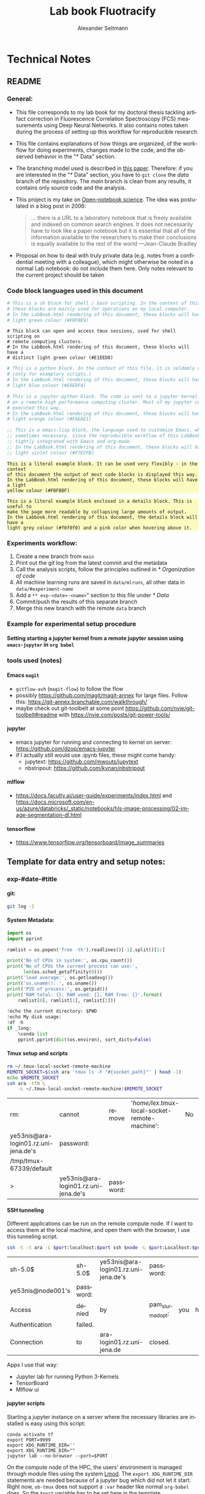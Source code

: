 #+TITLE: Lab book Fluotracify
#+AUTHOR: Alexander Seltmann
#+LANGUAGE: en
#+PROPERTY: header-args :eval never-export :exports both
#+OPTIONS: toc:4
#+OPTIONS: H:4
#+HTML_HEAD_EXTRA: <style type="text/css">.example {background-color: #FBFBBF;}</style>
#+HTML_HEAD_EXTRA: <style type="text/css">pre.src-emacs-lisp {background-color: #F7ECFB;}</style>
#+HTML_HEAD_EXTRA: <style type="text/css">pre.src-sh {background-color: #F0FBE9;}</style>
#+HTML_HEAD_EXTRA: <style type="text/css">pre.src-tmux {background-color: #E1EED8;}</style>
#+HTML_HEAD_EXTRA: <style type="text/css">pre.src-python {background-color: #E6EDF4;}</style>
#+HTML_HEAD_EXTRA: <style type="text/css">pre.src-jupyter-python {background-color: #FAEAE1;}</style>
#+HTML_HEAD_EXTRA: <style type="text/css">details {padding: 1em; background-color: #f0f0f0; border-radius: 15px; color: hsl(157 75% 20%); font-size: 0.9em; box-shadow: 0.05em 0.1em 5px 0.01em  #00000057;}</style>
#+HTML_HEAD_EXTRA: <style type="text/css">details:hover {background:pink;}</style>


* Technical Notes
** README
*** General:
   - This file corresponds to my lab book for my doctoral thesis tackling
     artifact correction in Fluorescence Correlation Spectroscopy (FCS)
     measurements using Deep Neural Networks. It also contains notes taken
     during the process of setting up this workflow for reproducible research.
   - This file contains explanations of how things are organized, of the
     workflow for doing experiments, changes made to the code, and the observed
     behavior in the "* Data" section.
   - The branching model used is described in [[http://starpu-simgrid.gforge.inria.fr/misc/SIGOPS_paper.pdf][this paper]]. Therefore: if you
     are interested in the "* Data" section, you have to =git clone= the /data/
     branch of the repository. The /main/ branch is clean from any results, it
     contains only source code and the analysis.
   - This project is my take on [[https://en.wikipedia.org/wiki/Open-notebook_science][Open-notebook science]]. The idea was postulated in
     a blog post in 2006:
     #+BEGIN_QUOTE
     ... there is a URL to a laboratory notebook that is freely available and
     indexed on common search engines. It does not necessarily have to look like
     a paper notebook but it is essential that all of the information available
     to the researchers to make their conclusions is equally available to the
     rest of the world ---Jean-Claude Bradley
     #+END_QUOTE
   - Proposal on how to deal with truly private data (e.g. notes from a
     confidential meeting with a colleague), which might otherwise be noted in a
     normal Lab notebook: do not include them here. Only notes relevant to the
     current project should be taken
*** Code block languages used in this document

   #+BEGIN_SRC sh
     # This is a sh block for shell / bash scripting. In the context of this file,
     # these blocks are mainly used for operations on my local computer.
     # In the LabBook.html rendering of this document, these blocks will have a
     # light green colour (#F0FBE9)
   #+END_SRC

   #+BEGIN_SRC tmux
     # This block can open and access tmux sessions, used for shell scripting on
     # remote computing clusters.
     # In the LabBook.html rendering of this document, these blocks will have a
     # distinct light green colour (#E1EED8)
   #+END_SRC

   #+BEGIN_SRC python
     # This is a python block. In the context of this file, it is seldomly used
     # (only for examplary scripts.)
     # In the LabBook.html rendering of this document, these blocks will have a
     # light blue colour (#E6EDF4)
   #+END_SRC

   #+BEGIN_SRC jupyter-python :session /jpy:localhost#8889:704d35be-572a-4268-a70b-565164b8620f
     # This is a jupyter-python block. The code is sent to a jupyter kernel running
     # on a remote high performance computing cluster. Most of my jupyter code is
     # executed this way.
     # In the LabBook.html rendering of this document, these blocks will have a
     # light orange colour (#FAEAE1)
   #+END_SRC

   #+BEGIN_SRC emacs-lisp
     ;; This is a emacs-lisp block, the language used to customize Emacs, which is
     ;; sometimes necessary, since the reproducible workflow of this LabBook is
     ;; tightly integrated with Emacs and org-mode.
     ;; In the LabBook.html rendering of this document, these blocks will have a
     ;; light violet colour (#F7ECFB)
   #+END_SRC

   #+begin_example
     This is a literal example block. It can be used very flexibly - in the context
     of this document the output of most code blocks is displayed this way.
     In the LabBook.html rendering of this document, these blocks will have a light
     yellow colour (#FBFBBF)
   #+end_example

   #+begin_details
   #+begin_example
     This is a literal example block enclosed in a details block. This is useful to
     make the page more readable by collapsing large amounts of output.
     In the Labbook.html rendering of this document, the details block will have a
     light grey colour (#f0f0f0) and a pink color when hovering above it.
   #+end_example
   #+end_details

*** Experiments workflow:
   1) Create a new branch from =main=
   2) Print out the git log from the latest commit and the metadata
   3) Call the analysis scripts, follow the principles outlined in
      [[* Organization of code]]
   4) All machine learning runs are saved in =data/mlruns=, all other data in
      =data/#experiment-name=
   5) Add a ~** exp-<date>-<name>~" section to this file under [[* Data]]
   6) Commit/push the results of this separate branch
   7) Merge this new branch with the remote =data= branch
*** Example for experimental setup procedure

**** Setting starting a jupyter kernel from a remote jupyter session using =emacs-jupyter= in =org babel=
    :PROPERTIES:
    :CUSTOM_ID: sec-jupyter-setup
    :END:

*** tools used (notes)
**** Emacs =magit=
   - =gitflow-avh= (=magit-flow=) to follow the flow
   - possibly https://github.com/magit/magit-annex for large files. Follow this:
     https://git-annex.branchable.com/walkthrough/
   - maybe check out git-toolbelt at some point
     https://github.com/nvie/git-toolbelt#readme with
     https://nvie.com/posts/git-power-tools/
**** jupyter
   - emacs jupyter for running and connecting to kernel on server:
     https://github.com/dzop/emacs-jupyter
   - if I actually still would use .ipynb files, these might come handy:
     + jupytext: https://github.com/mwouts/jupytext
     + nbstripout: https://github.com/kynan/nbstripout
**** mlflow
   - https://docs.faculty.ai/user-guide/experiments/index.html and
     https://docs.microsoft.com/en-us/azure/databricks/_static/notebooks/hls-image-processing/02-image-segmentation-dl.html
**** tensorflow
   - https://www.tensorflow.org/tensorboard/image_summaries

** Template for data entry and setup notes:
*** exp-#date-#title
**** git:

    #+begin_src sh
    git log -1
    #+end_src

**** System Metadata:

    #+NAME: jp-metadata
    #+BEGIN_SRC jupyter-python :var _long="true"
      import os
      import pprint

      ramlist = os.popen('free -th').readlines()[-1].split()[1:]

      print('No of CPUs in system:', os.cpu_count())
      print('No of CPUs the current process can use:',
            len(os.sched_getaffinity(0)))
      print('load average:', os.getloadavg())
      print('os.uname(): ', os.uname())
      print('PID of process:', os.getpid())
      print('RAM total: {}, RAM used: {}, RAM free: {}'.format(
          ramlist[0], ramlist[1], ramlist[2]))

      !echo the current directory: $PWD
      !echo My disk usage:
      !df -h
      if _long:
          %conda list
          pprint.pprint(dict(os.environ), sort_dicts=False)

    #+END_SRC

**** Tmux setup and scripts
    :PROPERTIES:
    :CUSTOM_ID: scripts-tmux
    :END:

    #+NAME: setup-tmux
    #+BEGIN_SRC sh :session local
    rm ~/.tmux-local-socket-remote-machine
    REMOTE_SOCKET=$(ssh ara 'tmux ls -F "#{socket_path}"' | head -1)
    echo $REMOTE_SOCKET
    ssh ara -tfN \
        -L ~/.tmux-local-socket-remote-machine:$REMOTE_SOCKET
    #+END_SRC

    #+RESULTS: setup-tmux
    | rm:                                  | cannot                               | remove    | '/home/lex/.tmux-local-socket-remote-machine': | No | such | file | or | directory |
    | ye53nis@ara-login01.rz.uni-jena.de's | password:                            |           |                                                |    |      |      |    |           |
    | /tmp/tmux-67339/default              |                                      |           |                                                |    |      |      |    |           |
    | >                                    | ye53nis@ara-login01.rz.uni-jena.de's | password: |                                                |    |      |      |    |           |

**** SSH tunneling
    :PROPERTIES:
    :CUSTOM_ID: ssh-tunneling
    :END:

    Different applications can be run on the remote compute node. If I want to
    access them at the local machine, and open them with the browser, I use this
    tunneling script.

    #+NAME: ssh-tunnel
    #+BEGIN_SRC sh :session org-tunnel :var port="8889" :var node="node001"
    ssh -t -t ara -L $port:localhost:$port ssh $node -L $port:Localhost:$port
    #+END_SRC

    #+RESULTS: ssh-tunnel
    | sh-5.0$           | sh-5.0$   | ye53nis@ara-login01.rz.uni-jena.de's | password:        |     |      |    |        |      |    |      |      |
    | ye53nis@node001's | password: |                                      |                  |     |      |    |        |      |    |      |      |
    | Access            | denied    | by                                   | pam_slurm_adopt: | you | have | no | active | jobs | on | this | node |
    | Authentication    | failed.   |                                      |                  |     |      |    |        |      |    |      |      |
    | Connection        | to        | ara-login01.rz.uni-jena.de           | closed.          |     |      |    |        |      |    |      |      |

    Apps I use that way:
    - Jupyter lab for running Python 3-Kernels
    - TensorBoard
    - Mlflow ui

**** jupyter scripts
    :PROPERTIES:
    :CUSTOM_ID: scripts-jp
    :END:

    Starting a jupyter instance on a server where the necessary libraries are
    installed is easy using this script:

    #+NAME: jpt-tmux
    #+BEGIN_SRC tmux :socket ~/.tmux-local-socket-remote-machine
    conda activate tf
    export PORT=9999
    export XDG_RUNTIME_DIR=''
    export XDG_RUNTIME_DIR=""
    jupyter lab --no-browser --port=$PORT
    #+END_SRC

    On the compute node of the HPC, the users' environment is managed through
    module files using the system [[https://lmod.readthedocs.io][Lmod]]. The =export XDG_RUNTIME_DIR= statements
    are needed because of a jupyter bug which did not let it start. Right now,
    =ob-tmux= does not support a =:var= header like normal =org-babel= does. So
    the =$port= variable has to be set here in the template.

    Now this port has to be tunnelled on our local computer (See
    [[#ssh-tunneling]]). While the tmux session above keeps running, no matter if
    Emacs is running or not, this following ssh tunnel needs to be active
    locally to connect to the notebook. If you close Emacs, it would need to be
    reestablished

*** Setup notes
**** Setting up a tmux connection from using =ob-tmux= in =org-babel=
    :PROPERTIES:
    :CUSTOM_ID: sec-tmux-setup
    :END:
    - prerequisite: tmux versions need to be the same locally and on the server.
      Let's verify that now.
      - the local tmux version:

        #+BEGIN_SRC sh
        tmux -V
        #+END_SRC

        #+RESULTS:
        : tmux 3.0a

      - the remote tmux version:

       #+BEGIN_SRC sh :session local
        ssh ara tmux -V
      #+END_SRC

        #+RESULTS:
        | ye53nis@ara-login01.rz.uni-jena.de's | password: |
        | tmux                                 | 3.0a      |

    - as is described in [[https://github.com/ahendriksen/ob-tmux][the ob-tmux readme]], the following code snippet creates
      a socket on the remote machine and forwards this socket to the local
      machine (note that =socket_path= was introduced in tmux version 2.2)

      #+BEGIN_SRC sh :session local
      REMOTE_SOCKET=$(ssh ara 'tmux ls -F "#{socket_path}"' | head -1)
      echo $REMOTE_SOCKET
      ssh ara -tfN \
          -L ~/.tmux-local-socket-remote-machine:$REMOTE_SOCKET
      #+END_SRC

      #+RESULTS:
      | ye53nis@ara-login01.rz.uni-jena.de's | password:                            |           |
      | /tmp/tmux-67339/default              |                                      |           |
      | >                                    | ye53nis@ara-login01.rz.uni-jena.de's | password: |

    - now a new tmux session with name =ob-NAME= is created when using a code
      block which looks like this: =#+BEGIN_SRC tmux :socket
      ~/.tmux-local-socket-remote-machine :session NAME=
    - Commands can be sent now to the remote tmux session, BUT note that the
      output is not printed yet
    - there is a workaround for getting output back to our LabBook.org: A [[#scripts-tmux][script]]
      which allows to print the output from the tmux session in an
      =#+begin_example=-Block below the tmux block by pressing =C-c C-o= or =C-c
      C-v C-o= when the pointer is inside the tmux block.

**** =emacs-jupyter= Setup

    =Emacs-jupyter= aims to be an API for a lot of functionalities of the
    =jupyter= project. The documentation can be found on [[https://github.com/dzop/emacs-jupyter][GitHub]].

    1. For the *whole document*: connect to a running jupyter instance
       1. =M-x jupyter-server-list-kernels=
          1. set server URL, e.g. =http://localhost:8889=
          2. set websocket URL, e.g. =http://localhost:8889=
       2. two possibilities
          1. kernel already exists $\to$ list of kernels and =kernel-ID= is displayed
          2. kernel does not exist $\to$ prompt asks if you want to start one $\to$
             *yes* $\to$ type kernel you want to start, e.g. =Python 3=
    2. In the *subtree* where you want to use =jupyter-python= blocks with =org
       babel=
       1. set the =:header-args:jupyter-python :session
          /jpy:localhost#kernel:8889-ID=
       2. customize the output folder using the following org-mode variable:
          #+BEGIN_SRC  emacs-lisp
            (setq org-babel-jupyter-resource-directory "./data/exp-test/plots")
          #+END_SRC

          #+RESULTS:
          : ./data/exp-test/plots
    3. For each *individual block*, the following customizations might be useful
       1. jupyter kernels can return multiple kinds of rich output (images,
          html, ...) or scalar data (plain text, numbers, lists, ...). To force
          a plain output, use =:results scalar=. To show the output in the
          minibuffer only, use =:results silent=
       2. to change the priority of different rich outputs, use =:display=
          header argument, e.g. =:display text/plain text/html= prioritizes
          plain text over html. All supported mimetypes in default order:
          1. text/org
          2. image/svg+xml, image/jpeg, image/png
          3. text/html
          4. text/markdown
          5. text/latex
          6. text/plain
       3. We can set jupyter to output pandas DataFrames as org tables
          automatically using the source block header argument =:pandoc t=
       4. useful keybindings
          - =M-i= to open the documentation for wherever your pointer is (like
            pressing =Shift-TAB= in Jupyter notebooks)
          - =C-c C-i= to interrupt the kernel, =C-c C-r= to restart the kernel

*** Notes on archiving
**** Exporting the LabBook.org to html in a twbs style
     - I am partial to the twitter bootstrap theme of html, since I like it's
       simple design, but clear structure with a nice table of contents at the
       side → the following org mode extension supports a seemless export to
       twitter bootstrap html: https://github.com/marsmining/ox-twbs
     - when installed, the export can be triggered via the command
       =(org-twbs-export-as-html)= or via the keyboard shortcut for export =C-c
       C-e= followed by =w= for Twitter bootstrap and =h= for saving the .html
     - _Things to configure:_
       - in general, there are multiple export options:
         https://orgmode.org/manual/Export-Settings.html
       - E.g. I set 2 =#+OPTIONS= keywords at the begin of the file: =toc:4= and
         =H:4= which make sure that in my export my sidebar table of contents
         will show numbered headings till a depth of 4.
       - I configured my code blocks so that they will not be evaluated when
         exporting (I would recommend this especially if you only export for
         archiving) and that both the code block and the output will be exported
         with the keyword: =#+PROPERTY: header-args :eval never-export :exports
         both=
       - To discriminate between code blocks for different languages I gave each
         of them a distinct colour using =#+HTML_HEAD_EXTRA: <style...= (see
         above)
     - _Things to do before exporting / Troubleshooting while exporting:_
       - when using a dark theme for you emacs, the export of the code blocks
         might show some ugly dark backgrounds from the theme. If this becomes
         an issue, change to a light theme for the export with =M-x
         (load-theme)= and choose =solarized-light=
       - only in the =data= branch you set the git tags after merging. If you
         want to show them here, execute the corresponding function in [[Git TAGs]]
       - make sure your file links work properly! I recommend referencing your
         files relatively (e.g. [ [ f ile:./data/exp-XXXXXX-test/test.png]]
         without spaces). Otherwise there will be errors in your /*Messages*/
         buffer
       - There might be errors with your code blocks
         - e.g. the export function expects you to assign a default variable to
           your functions
         - if you call a function via the =#+CALL= mechanism, it wants you to
           include two parentheses for the function, e.g. =#+CALL: test()=
       - check indentation of code blocks inside lists
       - add a =details= block around large output cells. This makes them
         expandable. I added some =#+HTML_HEAD_EXTRA: <style...= inspired by
         [[https://alhassy.github.io/org-special-block-extras/#Folded-Details][alhassy]]. That's how the =details= block looks like:
         #+begin_example
         #+begin_details

         #+end_details
         #+end_example
       - If you reference a parameter with an underscore in the name, use the
         org markdown tricks to style them like code (~==~ or =~~=), otherwise
         the part after the underscore will be rendered like a subscript:
         =under_score= vs under_score
     - _Things to do after exporting:_
       - In my workflow, I put the exported =LabBook.html= into the =data=
         folder. If you move the file, you will have to fix the file links for
         the new location, e.g. via "Find and replace" =M-%= with find:
         - in the org file e.g. find =[[file:./data/= and replace with =[[=
         - in the html file e.g. find =./data= and replace with =.=
** Organization of git

*** remote/origin/main branch:
  - contains all the source code in folder **src/** which is used for experiments.
  - contains the **LabBook.org** template
  - contains setup- and metadata files such as **MLproject** or **conda.yaml**
  - the log contains only lasting alterations on the folders and files mentioned
    above, which are e.g. used for conducting experiments or which introduce new
    features. Day-to-day changes in code
*** remote/origin/exp### branches:
  - if an experiment is done, the code and templates will be branched out from
    *main* in an *#experiment-name* branch, ### meaning some meaningful
    descriptor.
  - all data generated during the experiment (e.g. .csv files, plots, images,
    etc), is stored in a folder with the name **data/#experiment-name**, except
    machine learning-specific data and metadata from `mlflow` runs, which are
    saved under **data/mlruns** (this allows easily comparing machine learning
    runs with different experimental settings)
  - The **LabBook.org** file is essential
    - If possible, all code is executed from inside this file (meaning analysis
      scripts or calling the code from the **scr/** directory).
    - All other steps taken during an experiment are noted down, as well as
      conclusions or my thought process while conducting the experiment
    - Provenance data, such as Metadata about the environment the code was
      executed in, the command line output of the code, and some
*** remote/origin/develop branch:
  - this is the branch I use for day to day work on features and exploration.
    All of my current activity can be followed here.
*** remote/origin/data branch:
  - contains a full cronicle of the whole research process
  - all *#experiment-name* branches are merged here. Afterwards the original
    branch is deleted and on the data branch there is a *Git tag* which shows
    the merge commit to make accessing single experiments easy.
  - the *develop* branch is merged here as well.

*** Git TAGs
**** Stable versions:
**** All tags from git:
   #+begin_src sh :results output
    git push origin --tags
    git tag -n1
   #+end_src

   #+RESULTS:
   : exp-200402-test Merge branch 'exp-200402-test' into data
   : exp-200520-unet Merge branch 'exp-310520-unet' into data
   : exp-200531-unet Merge branch 'heads/exp-310520-unet' into data
   : exp-201231-clustsim exp-201231-clustsim
   : exp-210204-unet Add exp-210204-unet LabBook part 3
   : exp-310520-unet move exp-310520-unet to data branch manually
** Organization of code
*** scripts:
*** src/
**** fluotracify/
***** imports/
***** simulations/
***** training/
***** applications/
***** doc/
    - use Sphinx
      - follow this: https://daler.github.io/sphinxdoc-test/includeme.html
      - evtl export org-mode Readme to rst via https://github.com/msnoigrs/ox-rst
      - possibly heavily use
        http://www.sphinx-doc.org/en/master/usage/extensions/autodoc.html
    - for examples sphinx-galleries could be useful
      https://sphinx-gallery.github.io/stable/getting_started.html

**** nanosimpy/
    - cloned from dwaithe with refactoring for Python 3-compatibility

** Changes in this repository (without "* Data" in this file)
*** Changes in LabBook.org (without "* Data")
**** 2021-12-16
     - Add =details= blocks, corresponding =#+HTML_HEAD_EXTRA: <style...= and
       documentation in  [[Notes on archiving]]
**** 2021-08-05
     - Rename =master= branch to =main= branch
**** 2021-04-04
     - Add =#+OPTIONS: H:4= and =#+OPTIONS: toc:4= to show up to 4 levels of
       depth in the html (twbs) export of this LabBook in the table of contents
       at the side
     - I added [[Notes on archiving]]
**** 2020-11-04
    - update "jupyter scripts" in [[Template for data entry and setup notes:]]
      for new conda environment on server (now =conda activate tf-nightly=)
**** 2020-05-31
    - extend general documentation in README
    - Add code block examples
    - extend documentation on experiment workflow
    - move setup notes from README to "Template for data entry and setup notes"
    - remove emacs-lisp code for custom tmux block functions (not relevant
      enough)
    - change named "jpt-tmux" from starting a jupyter notebook to starting
      jupyter lab. Load a conda environment instead of using Lmod's =module
      load=
**** 2020-05-07
    - extend documentation on git model
    - extend documentation on jupyter setup
**** 2020-04-22
    - added parts of README which describe the experimental process
    - added templates for system metadata, tmux, jupyter setup
    - added organization of code
**** 2020-03-30
    - set up lab book and form git repo accoring to setup by Luka Stanisic et al
*** Changes in src/fluotracify

* DEVELOPMENT TESTING (don't merge in master)
  :LOGBOOK:
  CLOCK: [2020-04-23 Do 13:35]--[2020-04-23 Do 14:57] =>  1:22
  :END:
** configured custom yasnippets,
   - check =yas-describe-tables= for current snippets
   - use =C-c & C-n= to create new snippet (its put in =.emacs.d/snippets/=)

#+BEGIN_SRC sh :session local
  ls -Rl ~/.emacs.d/snippets/
#+END_SRC

#+RESULTS:
| /home/lex/.emacs.d/snippets/:         |     |    |       |                       |
| total                                 |     |    |       |                       |
| drwxr-xr-x                            | Apr | 23 | 15:23 | org-mode              |
| /home/lex/.emacs.d/snippets/org-mode: |     |    |       |                       |
| total                                 |     |    |       |                       |
| -rw-r--r--                            | Apr | 23 | 14:32 | jupyter-python-block  |
| -rw-r--r--                            | Apr | 23 | 14:35 | jupyter-python-header |
| -rw-r--r--                            | Apr | 23 | 15:23 | lmod-srun             |
| -rw-r--r--                            | Apr | 23 | 14:53 | src2                  |
| -rw-r--r--                            | Apr | 23 | 15:00 | tmux                  |

** fix hardlinks of org-files outside =Dokumente/org=
#+BEGIN_SRC sh :session local :results verbatim
  cd Dokumente/org/linkedfiles
  ls -li
  find / -samefile LabBook.org
#+END_SRC

#+RESULTS:
#+begin_example
total 84
4992947 -rw-r--r-- 2 lex lex 11786 Apr 23 14:14 LabBook.org
 404446 -rw-r--r-- 1 lex lex 21544 Apr  4 22:53 LabBook.org~
 404411 -rw-r--r-- 2 lex lex 23355 Apr 20 01:44 lexbn-source.org
4328628 -rw-r--r-- 1 lex lex 20829 Apr 19 14:37 lexbn-source.org~

/home/lex/Dokumente/org/linkedfiles/LabBook.org
/home/lex/Programme/drmed-git/LabBook.org
#+end_example

** connect LabBook to HPC with jupyter etc
   :LOGBOOK:
   CLOCK: [2020-04-23 Do 17:30]--[2020-04-23 Do 17:46] =>  0:16
   CLOCK: [2020-04-23 Do 16:05]--[2020-04-23 Do 16:38] =>  0:33
   CLOCK: [2020-04-23 Do 15:20]--[2020-04-23 Do 15:50] =>  0:30
   CLOCK: [2020-04-23 Do 14:57]--[2020-04-23 Do 15:07] =>  0:10
   :END:
*** connect to compute node
#+BEGIN_SRC sh :session org-ssh :results verbatim
  ssh ara
#+END_SRC

#+RESULTS:
: ssh: Could not resolve hostname ara: Name or service not known

#+BEGIN_SRC sh :session org-ssh
  sinfo
#+END_SRC

#+RESULTS:
| PARTITION   | AVAIL |  TIMELIMIT | NODES | STATE | NODELIST                                                                                                                                                                                          |
| b_test      | up    |    3:00:00 |     1 | idle  | node001                                                                                                                                                                                           |
| b_standard* | up    | 8-08:00:00 |    48 | mix   | node[003,007-008,023-026,029,031,033-038,040,053,063-064,066-072,075-078,083-085,090-094,117-119,121-125,131,133]                                                                                 |
| b_standard* | up    | 8-08:00:00 |    82 | alloc | node[002,004-006,009-022,027-028,030,032,039,041-045,047-052,054-062,065,073-074,079-082,086-089,095-116,120,126,132,134-136]                                                                     |
| b_standard* | up    | 8-08:00:00 |     1 | idle  | node046                                                                                                                                                                                           |
| gpu_test    | up    |    1:00:00 |     1 | idle  | node127                                                                                                                                                                                           |
| gpu_p100    | up    | 8-08:00:00 |     2 | mix   | node[128-129]                                                                                                                                                                                     |
| gpu_v100    | up    | 8-08:00:00 |     1 | idle  | node130                                                                                                                                                                                           |
| b_fat       | up    | 8-08:00:00 |     4 | mix   | node[137-140]                                                                                                                                                                                     |
| s_test      | up    |    3:00:00 |     1 | idle  | node141                                                                                                                                                                                           |
| s_standard  | up    | 8-08:00:00 |    68 | mix   | node[144,151,162-163,167,169,171-172,177-181,186,191,196-198,200,203-209,212-214,216,218,221-222,224-231,233,235-237,241-249,255,257,259-260,265-268,297,303-304,309-310,315]                     |
| s_standard  | up    | 8-08:00:00 |    83 | alloc | node[142-143,145-150,152-161,164-166,168,170,173-176,182-185,187-190,192-195,199,201-202,210-211,215,217,219-220,223,232,234,238-240,250-254,256,258,261-264,293-296,298-302,305-308,311-314,316] |
| s_fat       | up    | 8-08:00:00 |     3 | mix   | node[269-270,272]                                                                                                                                                                                 |
| s_fat       | up    | 8-08:00:00 |     1 | alloc | node271                                                                                                                                                                                           |

#+BEGIN_SRC sh :session org-ssh
  tmux ls
#+END_SRC

#+RESULTS:
|       0: | 1 | windows | (created | Mon | Apr | 13 | 19:54:44 | 2020 |
| ob-tmux: | 1 | windows | (created | Mon | Apr | 13 | 19:55:21 | 2020 |


#+CALL:setup-tmux[:session local]

#+RESULTS:
| ye53nis@ara-login01.rz.uni-jena.de's | password:                            |           |
| /tmp/tmux-67339/default              |                                      |           |
| >                                    | ye53nis@ara-login01.rz.uni-jena.de's | password: |

#+BEGIN_SRC tmux :socket ~/.tmux-local-socket-remote-machine :session ob-tmux
  echo test
#+END_SRC

#+RESULTS:
#+begin_example
  [ye53nis@login01 ~]$ echo test
  test
  [ye53nis@login01 ~]$
#+end_example

#+BEGIN_SRC tmux :socket ~/.tmux-local-socket-remote-machine :session ob-tmux
  srun -p b_standard --time=7-10:00:00 --ntasks-per-node 48 --pty bash
#+END_SRC

#+RESULTS:
#+begin_example
  [ye53nis@login01 ~]$ srun -p b_standard --time=7-10:00:00 --ntasks-per-node 48 -
  -pty bash
  [ye53nis@node018 ~]$
#+end_example

*** start and connect to jupyter
:PROPERTIES:
:header-args:jupyter-python: :session /jpy:localhost#8889:2912b27f-1dbe-4a8e-9c59-6cc02f5434cf
:END:

#+BEGIN_SRC tmux :socket ~/.tmux-local-socket-remote-machine :session tmux
  export PORT=8889
#+END_SRC


#+CALL: jpt-tmux[:session tmux]

#+RESULTS:
#+begin_example
[ye53nis@node007 drmed-git]$ export PORT=8889
[ye53nis@node007 drmed-git]$ module load tools/python/3.7
[ye53nis@node007 drmed-git]$ export XDG_RUNTIME_DIR=''
[ye53nis@node007 drmed-git]$ export XDG_RUNTIME_DIR=""
[ye53nis@node007 drmed-git]$ jupyter notebook --no-browser --port=$PORT
[I 16:44:59.413 NotebookApp] Serving notebooks from local directory: /beegfs/ye53nis/drmed-git
[I 16:44:59.413 NotebookApp] The Jupyter Notebook is running at:
[I 16:44:59.413 NotebookApp] http://localhost:8889/?token=552a9cff48203d5a263cb083b80b939dbbc856758df651dd
[I 16:44:59.413 NotebookApp] Use Control-C to stop this server and shut down all kernels (twice to skip confirmation).
[C 16:44:59.425 NotebookApp]

    To access the notebook, open this file in a browser:
        file:///home/ye53nis/.local/share/jupyter/runtime/nbserver-84165-open.html
    Or copy and paste one of these URLs:
        http://localhost:8889/?token=552a9cff48203d5a263cb083b80b939dbbc856758df651dd
#+end_example

#+CALL: jpt-tunnel(port="8889", node="node007")

#+RESULTS:
| Connection        | closed                               | by        |          10.138.225.252 | port    | 22 |     |      |    |       |        |
| sh-5.0$           | ye53nis@ara-login01.rz.uni-jena.de's | password: |                         |         |    |     |      |    |       |        |
| Warning:          | Permanently                          | added     | 'node007,192.168.193.7' | (ECDSA) | to | the | list | of | known | hosts. |
| ye53nis@node007's | password:                            |           |                         |         |    |     |      |    |       |        |

I started a Python3 kernel using =jupyter-server-list-kernels=. Then I added the
kernel ID to the =:PROPERTIES:= drawer of this (and following) subtrees.

#+begin_example
python3           2912b27f-1dbe-4a8e-9c59-6cc02f5434cf   2 minutes ago        starting   0
#+end_example

Passing a boolean value to a variable in =org-babel= was not trivial: you have to
use the infamous *single quote '* from emacs-lisp programming to show that the
expression should be returned as written, not evaluated.

#+CALL: jupyter-python-metadata(conda_list='False)

#+RESULTS:
#+begin_example
  No of CPUs in system: 48
  No of CPUs the current process can use: 48
  load average: (0.08, 0.03, 0.05)
  posix.uname_result(sysname='Linux', nodename='node007', release='3.10.0-957.1.3.el7.x86_64', version='#1 SMP Thu Nov 29 14:49:43 UTC 2018', machine='x86_64')
  PID of process: 92855
  RAM total: 137G, RAM used: 1.3G, RAM free: 120G
  the current directory: /beegfs/ye53nis/drmed-git
  My disk usage:
  Filesystem           Size  Used Avail Use% Mounted on
  /dev/sda1             50G  4.3G   46G   9% /
  devtmpfs              63G     0   63G   0% /dev
  tmpfs                 63G  199M   63G   1% /dev/shm
  tmpfs                 63G   59M   63G   1% /run
  tmpfs                 63G     0   63G   0% /sys/fs/cgroup
  nfs01-ib:/cluster    2.0T  316G  1.7T  16% /cluster
  nfs01-ib:/home        80T   59T   22T  73% /home
  nfs03-ib:/pool/work  100T   78T   23T  78% /nfsdata
  /dev/sda3            6.0G  441M  5.6G   8% /var
  /dev/sda5            2.0G   34M  2.0G   2% /tmp
  /dev/sda6            169G  5.5G  163G   4% /local
  beegfs_nodev         524T  427T   98T  82% /beegfs
  tmpfs                 13G     0   13G   0% /run/user/67339
#+end_example

** set up mlflow
   :LOGBOOK:
   CLOCK: [2020-04-24 Fr 13:09]--[2020-04-24 Fr 13:52] =>  0:43
   CLOCK: [2020-04-24 Fr 11:07]--[2020-04-24 Fr 11:30] =>  0:23
   CLOCK: [2020-04-23 Do 19:05]--[2020-04-23 Do 19:50] =>  0:45
   CLOCK: [2020-04-23 Do 17:59]--[2020-04-23 Do 18:49] =>  0:50
   CLOCK: [2020-04-23 Do 17:46]--[2020-04-23 Do 17:51] =>  0:05
   :END:
   :PROPERTIES:
   :header-args:jupyter-python: :session /jpy:localhost#8889:6be3aedd-62d4-4fc2-b816-af41e3986de9
   :END:

*** how do I submit mlflow jobs?
- I will need two sessions
  - one *tmux session* for running the jupyter kernel, having a REPL, fast and
    interactive coding. I need tmux bc the connection to the node would break if
    I log out of ssh.
    #+BEGIN_SRC tmux :socket ~/.tmux-local-socket-remote-machine :session ob-tmux
      echo tüdelü
    #+END_SRC
  - one *sh ssh session* for sending command line commands. SLURM handles the
    job and outputs files - so it should continue, even if I log out
- alternative solution: tmux windows (*note: after using tmux windows, the
  normal =:session tmux= without window specification doesn't work anymore*)
  - this is window =mlflow= for sending mlflow commands. we have to request some
    computation power by SLURM again
    #+BEGIN_SRC tmux :socket ~/.tmux-local-socket-remote-machine :session ob-tmux:mlflow
      echo pwd
    #+END_SRC
  - this is window =ob1= (name automatically created when you don't specify a
    window name) where our jupyter kernel runs:
    #+BEGIN_SRC tmux :socket ~/.tmux-local-socket-remote-machine :session ob-tmux:ob1
      echo testö
    #+END_SRC
**** Failed approaches:
- then jobs are submitted e.g. as bash scripts (this is just an example from the
  wiki):
  #+BEGIN_SRC sh
    #!/bin/bash
    #SBATCH --job-name=pc1-intro
    #SBATCH --partition=s_standard
    #SBATCH --nodes=4
    #SBATCH --ntasks-per-node=36
    #SBATCH --time=1:00
    module purge
    module load tools/python/3.7 mpi/intel/2019-Update5
    srun python intro.py
  #+END_SRC
- test:
  #+NAME: sh-test-script
  #+BEGIN_SRC sh :shebang "#!/bin/bash"
    #SBATCH --job-name=pc1-intro
    #SBATCH --partition=s_test
    #SBATCH --nodes=1
    hostname
  #+END_SRC

#+BEGIN_SRC tmux :socket ~/.tmux-local-socket-remote-machine :session ob-tmux:mlflow :noweb yes
  sbatch <<sh-test-script>>
#+END_SRC

  #+BEGIN_SRC sh :session org-ssh :noweb yes :tangle yes
    sbatch <<sh-test-script>>
  #+END_SRC

  #+RESULTS:
  |                                                   |
  | sbatch: error: Unable to open file sh-test-script |

Note: t

**** Note: do it like for jupyter: srun a bash script, then execute mlflow
*** Reading the docs: mlflow
- searched for papers, found [[http://sites.computer.org/debull/A18dec/A18DEC-CD.pdf#page=41][two]] [[https://mlsys.org/Conferences/2019/doc/2019/demo_33.pdf][papers]], but they don't seem very exhaustive.
- took notes [[file:~/Dokumente/org/04_Digital-und-Technik/programmieren.org::*<2020-04-16 Do 12:57> =mlflow=][here]]
- shall I keep MLflow files in a folder inside the =data/exp#= folder for each
  experiment or do a central =data/mlflow= folder? → I tend towards the second
  option. MLflow has an environment variable =MLFLOW_EXPERIMENT_NAME= which
  would be the same as =exp#=.
- Inside the folder, should I use "normal" files or a database for saving stuff?
  → I tend towards normal files, since I have no experiments with databases..
- MLflow Tracking Service API might be useful for accessing the results from
  inside org documents.

*** Reading Barredo Arrieta et al: Explainable Artificial Intelligence (XIA)
*** Set up git on HPC
    :LOGBOOK:
    CLOCK: [2020-04-24 Fr 14:35]--[2020-04-24 Fr 17:53] =>  3:18
    CLOCK: [2020-04-24 Fr 13:53]--[2020-04-24 Fr 14:15] =>  0:22
    :END:
#+BEGIN_SRC tmux :socket ~/.tmux-local-socket-remote-machine :session ob-tmux:mlflow
  git clone https://github.com/aseltmann/fluotracify
#+END_SRC

Wanted to git pull my repository on HPC, noticed that it already exists - and
has uncommited changes. Have to sort that out.

Git runs now on HPC, but had to resolve merge conflicts in code → used *Magit*
and especially Ediff. Watched these resources:
- https://www.youtube.com/watch?v=9S2pMZ6U5Tc&t=715s - short resource on smerge
  and ediff
- https://www.youtube.com/watch?v=j-k-lkilbEs - nice intro to magit in general

*** run mlflow test
**** Use a local tmux session:

#+BEGIN_SRC tmux :session local
  pwd
#+END_SRC

#+RESULTS:
#+begin_example
  (base) [lex@Topialex ~]$ pwd
  /home/lex
#+end_example

#+BEGIN_SRC tmux :session local
  export MLFLOW_EXPERIMENT_NAME=exp-devtest
  export MLFLOW_EXPERIMENT_ID=0.1
  export MLFLOW_TRACKING_URI=file:./data/mlruns
#+END_SRC

#+BEGIN_SRC tmux :session local
  conda activate tensorflow_env
#+END_SRC

#+RESULTS:
#+begin_example
  (base) [lex@Topialex ~]$ conda activate tensorflow_env
  (tensorflow_env) [lex@Topialex ~]$
#+end_example

#+BEGIN_SRC tmux :session local
  mlflow run .
#+END_SRC

#+RESULTS:
#+begin_example
  (tensorflow_env) [lex@Topialex ~]$ mlflow run .
  Specify only one of 'experiment-name' or 'experiment-id' options.
  (tensorflow_env) [lex@Topialex ~]$
#+end_example

#+BEGIN_SRC tmux :session local2
  export MLFLOW_EXPERIMENT_NAME=exp-devtest
  export MLFLOW_TRACKING_URI=file:./data/mlruns
#+END_SRC

#+BEGIN_SRC tmux :session local2
  conda activate tensorflow_env
#+END_SRC

#+RESULTS:
#+begin_example
  (base) [lex@Topialex ~]$ conda activate tensorflow_env
  (tensorflow_env) [lex@Topialex ~]$
#+end_example

#+BEGIN_SRC tmux :session local2
  mlflow run /home/lex/Programme/drmed-git/
#+END_SRC

#+RESULTS:
#+begin_example
  (tensorflow_env) [lex@Topialex ~]$ mlflow run /home/lex/Programme/drmed-git/
  2020/04/28 01:17:01 INFO mlflow.projects: === Created directory /tmp/tmp_goyesz7
   for downloading remote URIs passed to arguments of type 'path' ===
  2020/04/28 01:17:01 INFO mlflow.projects: === Running command 'source /home/lex/
  Programme/miniconda3/bin/../etc/profile.d/conda.sh && conda activate mlflow-1114
  b06fb561908fc3f52e89d8342d7e52709c81 1>&2 && python src/fluotracify/training/tra
  in.py 5 0.2 16384 1e-5 10' in run with ID 'c0f7e64fdda64801860e9805948db29d' ===

  /home/lex/Programme/miniconda3/envs/mlflow-1114b06fb561908fc3f52e89d8342d7e52709
  c81/lib/python3.7/site-packages/tensorflow_core/python/pywrap_tensorflow_interna
  l.py:15: DeprecationWarning: the imp module is deprecated in favour of importlib
  ; see the module's documentation for alternative uses
    import imp
  2.1.0
  train 0 /home/lex/Programme/Jupyter/DOKTOR/saves/firstartefact/subsample_rand/tr
  aces_brightclust_rand_Sep2019_set003.csv
  train 1 /home/lex/Programme/Jupyter/DOKTOR/saves/firstartefact/subsample_rand/tr
  aces_brightclust_rand_Sep2019_set002.csv
  test 2 /home/lex/Programme/Jupyter/DOKTOR/saves/firstartefact/subsample_rand/tra
  ces_brightclust_rand_Sep2019_set001.csv
  shapes of feature dataframe: (20000, 200) and label dataframe: (20000, 200)
  shapes of feature dataframe: (20000, 100) and label dataframe: (20000, 100)

  for each 20,000 timestap trace there are the following numbers of corrupted time
  steps:
   label001_1     4124
  label002_1     2261
  label003_1       45
  label004_1    13108
  label005_1     2306
  dtype: int64
  2020-04-28 01:17:15.293658: I tensorflow/core/platform/cpu_feature_guard.cc:142]
   Your CPU supports instructions that this TensorFlow binary was not compiled to
  use: SSE4.1 SSE4.2 AVX AVX2 FMA
  2020-04-28 01:17:15.340845: I tensorflow/core/platform/profile_utils/cpu_utils.c
  c:94] CPU Frequency: 2400500000 Hz
  2020-04-28 01:17:15.342222: I tensorflow/compiler/xla/service/service.cc:168] XL
  A service 0x5654fb291850 initialized for platform Host (this does not guarantee
  that XLA will be used). Devices:
  2020-04-28 01:17:15.342284: I tensorflow/compiler/xla/service/service.cc:176]
  StreamExecutor device (0): Host, Default Version
  2020-04-28 01:17:15.344811: I tensorflow/core/common_runtime/process_util.cc:147
  ] Creating new thread pool with default inter op setting: 2. Tune using inter_op
  _parallelism_threads for best performance.
  number of training examples: 160, number of validation examples: 40

  ------------------------
  number of test examples: 100

  Traceback (most recent call last):
    File "src/fluotracify/training/train.py", line 65, in <module>
      with mlflow.start_run():
    File "/home/lex/Programme/miniconda3/envs/mlflow-1114b06fb561908fc3f52e89d8342
  d7e52709c81/lib/python3.7/site-packages/mlflow/tracking/fluent.py", line 122, in
   start_run
      active_run_obj = MlflowClient().get_run(existing_run_id)
    File "/home/lex/Programme/miniconda3/envs/mlflow-1114b06fb561908fc3f52e89d8342
  d7e52709c81/lib/python3.7/site-packages/mlflow/tracking/client.py", line 96, in
  get_run
      return self._tracking_client.get_run(run_id)
    File "/home/lex/Programme/miniconda3/envs/mlflow-1114b06fb561908fc3f52e89d8342
  d7e52709c81/lib/python3.7/site-packages/mlflow/tracking/_tracking_service/client
  .py", line 49, in get_run
      return self.store.get_run(run_id)
    File "/home/lex/Programme/miniconda3/envs/mlflow-1114b06fb561908fc3f52e89d8342
  d7e52709c81/lib/python3.7/site-packages/mlflow/store/tracking/file_store.py", li
  ne 423, in get_run
      run_info = self._get_run_info(run_id)
    File "/home/lex/Programme/miniconda3/envs/mlflow-1114b06fb561908fc3f52e89d8342
  d7e52709c81/lib/python3.7/site-packages/mlflow/store/tracking/file_store.py", li
  ne 442, in _get_run_info
      databricks_pb2.RESOURCE_DOES_NOT_EXIST)
  mlflow.exceptions.MlflowException: Run 'c0f7e64fdda64801860e9805948db29d' not fo
  und
  Exception ignored in: <function _RandomSeedGeneratorDeleter.__del__ at 0x7fb42c4
  f4440>
  Traceback (most recent call last):
    File "/home/lex/Programme/miniconda3/envs/mlflow-1114b06fb561908fc3f52e89d8342
  d7e52709c81/lib/python3.7/site-packages/tensorflow_core/python/data/ops/dataset_
  ops.py", line 3462, in __del__
  AttributeError: 'NoneType' object has no attribute 'device'
  2020/04/28 01:17:16 ERROR mlflow.cli: === Run (ID 'c0f7e64fdda64801860e9805948db
  29d') failed ===
  (tensorflow_env) [lex@Topialex ~]$
#+end_example

**** use remote tmux
#+BEGIN_SRC sh :session org-ssh
  ssh ara
#+END_SRC

#+RESULTS:
| Permission                           | denied,   | please | try    | again. |          |          |      |                |            |                |    |           |
| ye53nis@ara-login01.rz.uni-jena.de's | password: |        |        |        |          |          |      |                |            |                |    |           |
| Last                                 | failed    | login: | Tue    | Apr    |       28 | 11:05:11 | CEST |           2020 | from       | 10.231.181.150 | on | ssh:notty |
| There                                | was       | 1      | failed | login  |  attempt |    since | the  |           last | successful |         login. |    |           |
| Last                                 | login:    | Tue    | Apr    | 28     | 10:57:34 |     2020 | from | 10.231.181.150 |            |                |    |           |

#+BEGIN_SRC sh :session org-ssh
  sinfo
#+END_SRC

#+RESULTS:
| PARTITION   | AVAIL |  TIMELIMIT | NODES | STATE | NODELIST                                                                                                                                                                                                          |
| b_test      | up    |    3:00:00 |     1 | idle  | node001                                                                                                                                                                                                           |
| b_standard* | up    | 8-08:00:00 |    26 | mix   | node[005-006,008,014,018,025-026,029,031,039,043,046,063-064,070-071,085-086,108,110,120,126,132,134-136]                                                                                                         |
| b_standard* | up    | 8-08:00:00 |    96 | alloc | node[002-004,009-013,015-017,019-024,027-028,030,032-037,040-042,045,047-062,065,067-068,072-082,084,087-107,109,111-116,119,121-125,131]                                                                         |
| b_standard* | up    | 8-08:00:00 |     9 | idle  | node[007,038,044,066,069,083,117-118,133]                                                                                                                                                                         |
| gpu_test    | up    |    1:00:00 |     1 | mix   | node127                                                                                                                                                                                                           |
| gpu_p100    | up    | 8-08:00:00 |     2 | mix   | node[128-129]                                                                                                                                                                                                     |
| gpu_v100    | up    | 8-08:00:00 |     1 | mix   | node130                                                                                                                                                                                                           |
| b_fat       | up    | 8-08:00:00 |     2 | mix   | node[139-140]                                                                                                                                                                                                     |
| b_fat       | up    | 8-08:00:00 |     2 | alloc | node[137-138]                                                                                                                                                                                                     |
| s_test      | up    |    3:00:00 |     1 | alloc | node141                                                                                                                                                                                                           |
| s_standard  | up    | 8-08:00:00 |    50 | mix   | node[146,151,155,157,162-163,167,169,177,183,186,191,196-200,203,219,224-231,233,235,239,241-246,249,255,257,259-260,265-268,297,303,309-310,315]                                                                 |
| s_standard  | up    | 8-08:00:00 |    97 | alloc | node[142-145,147-150,154,156,158-161,164-166,168,170-176,178-182,184-185,187-190,192-195,201-202,204-218,220-223,232,234,236-238,240,247-248,250-254,256,258,261-264,293-296,298-301,304-305,307-308,311-314,316] |
| s_standard  | up    | 8-08:00:00 |     4 | idle  | node[152-153,302,306]                                                                                                                                                                                             |
| s_fat       | up    | 8-08:00:00 |     4 | alloc | node[269-272]                                                                                                                                                                                                     |

#+BEGIN_SRC tmux :socket ~/.tmux-local-socket-remote-machine :session tmux
    srun -p b_standard --time=7-08:00:00 --ntasks-per-node 48 --pty bash
#+END_SRC

#+RESULTS:
: server version is too old for client

#+BEGIN_SRC tmux :socket ~/.tmux-local-socket-remote-machine :session tmux
  export MLFLOW_EXPERIMENT_NAME=exp-devtest
  export MLFLOW_TRACKING_URI=file:./data/mlruns
#+END_SRC

#+BEGIN_SRC emacs-lisp
  (setq org-babel-tmux-location "/usr/local/bin/tmux")
#+END_SRC

#+RESULTS:
: /usr/local/bin/tmux


#+BEGIN_SRC tmux :socket ~/.tmux-local-socket-remote-machine :session tmux
  module load tools/python/3.7
  module load module-git
  mlflow --version
  git --version
  cd drmed-git
#+END_SRC

#+RESULTS:
#+begin_example
  [ye53nis@node007 ~]$ mlflow --version
  git --version
  /cluster/miniconda3/lib/python3.7/site-packages/jinja2/runtime.py:318: DeprecationWarning: Using or importing the ABCs from 'collections' instead of from 'collections.abc' is deprecated since Python 3.3,and
   in 3.9 it will stop working
    from collections import Mapping
  mlflow, version 1.7.0
  [ye53nis@node007 ~]$ git --version
  git version 1.8.3.1
  [ye53nis@node007 ~]$
#+end_example

#+BEGIN_SRC tmux :socket ~/.tmux-local-socket-remote-machine :session tmux
  mlflow run . --no-conda
#+END_SRC

#+RESULTS:
#+begin_example
  [ye53nis@node007 ~]$ mlflow run . --no-conda
  /cluster/miniconda3/lib/python3.7/site-packages/jinja2/runtime.py:318: DeprecationWarning: Using or importing the ABCs from 'collections' instead of from 'collections.abc' is deprecated since Python 3.3,and
   in 3.9 it will stop working
    from collections import Mapping
  INFO: 'exp-devtest' does not exist. Creating a new experiment
  2020/04/29 13:31:21 ERROR mlflow.cli: === Could not find main among entry points [] or interpret main as a runnable script. Supported script file extensions: ['.py', '.sh'] ===
  [ye53nis@node007 ~]$
#+end_example

#+BEGIN_SRC tmux :socket ~/.tmux-local-socket-remote-machine :session tmux
  mlflow run . -P fluotracify_path=~/drmed-git/src/ -P csv_path=/beegfs/ye53nis/saves/firstartifact_Sep2019_subsample/
#+END_SRC

#+RESULTS:
#+begin_example
  [ye53nis@node007 drmed-git]$ mlflow run . -P fluotracify_path=~/drmed-git/src/ -P csv_path=/beegfs/ye53nis/saves/firstartifact_Sep2019_subsample/
  /cluster/miniconda3/lib/python3.7/site-packages/jinja2/runtime.py:318: DeprecationWarning: Using or importing the ABCs from 'collections' instead of from 'collections.abc' is deprecated since Python 3.3,and
   in 3.9 it will stop working
    from collections import Mapping
  2020/04/30 17:56:53 INFO mlflow.projects: === Creating conda environment mlflow-1114b06fb561908fc3f52e89d8342d7e52709c81 ===
  Collecting package metadata (repodata.json): done
  Solving environment: done

  Downloading and Extracting Packages
  gorilla-0.3.0        | 11 KB     | ################################################################################################################################################################### | 100%
  pyasn1-0.4.8         | 58 KB     | ################################################################################################################################################################### | 100%
  mako-1.1.2           | 63 KB     | ################################################################################################################################################################### | 100%
  flask-1.1.2          | 74 KB     | ################################################################################################################################################################### | 100%
  tensorboard-2.1.0    | 3.3 MB    | ################################################################################################################################################################### | 100%
  google-auth-1.13.1   | 57 KB     | ################################################################################################################################################################### | 100%
  tensorflow-estimator | 251 KB    | ################################################################################################################################################################### | 100%
  ncurses-6.2          | 817 KB    | ################################################################################################################################################################### | 100%
  intel-openmp-2020.0  | 756 KB    | ################################################################################################################################################################### | 100%
  cloudpickle-1.4.0    | 29 KB     | ################################################################################################################################################################### | 100%
  mlflow-1.8.0         | 3.2 MB    | ################################################################################################################################################################### | 100%
  databricks-cli-0.9.1 | 48 KB     | ################################################################################################################################################################### | 100%
  mkl-service-2.3.0    | 218 KB    | ################################################################################################################################################################### | 100%
  markupsafe-1.1.1     | 29 KB     | ################################################################################################################################################################### | 100%
  libstdcxx-ng-9.1.0   | 3.1 MB    | ################################################################################################################################################################### | 100%
  prometheus_client-0. | 42 KB     | ################################################################################################################################################################### | 100%
  appdirs-1.4.3        | 15 KB     | ################################################################################################################################################################### | 100%
  libprotobuf-3.11.4   | 2.9 MB    | ################################################################################################################################################################### | 100%
  protobuf-3.11.4      | 636 KB    | ################################################################################################################################################################### | 100%
  tensorflow-2.1.0     | 4 KB      | ################################################################################################################################################################### | 100%
  configparser-3.7.4   | 43 KB     | ################################################################################################################################################################### | 100%
  opt_einsum-3.1.0     | 54 KB     | ################################################################################################################################################################### | 100%
  oauthlib-3.1.0       | 88 KB     | ################################################################################################################################################################### | 100%
  python-dateutil-2.8. | 224 KB    | ################################################################################################################################################################### | 100%
  werkzeug-1.0.1       | 240 KB    | ################################################################################################################################################################### | 100%
  tabulate-0.8.3       | 39 KB     | ################################################################################################################################################################### | 100%
  jinja2-2.11.2        | 103 KB    | ################################################################################################################################################################### | 100%
  c-ares-1.15.0        | 89 KB     | ################################################################################################################################################################### | 100%
  requests-oauthlib-1. | 22 KB     | ################################################################################################################################################################### | 100%
  docker-pycreds-0.4.0 | 14 KB     | ################################################################################################################################################################### | 100%
  packaging-20.3       | 36 KB     | ################################################################################################################################################################### | 100%
  keras-preprocessing- | 36 KB     | ################################################################################################################################################################### | 100%
  itsdangerous-1.1.0   | 28 KB     | ################################################################################################################################################################### | 100%
  mkl-2020.0           | 128.9 MB  | ################################################################################################################################################################### | 100%
  keras-applications-1 | 33 KB     | ################################################################################################################################################################### | 100%
  scipy-1.4.1          | 14.5 MB   | ################################################################################################################################################################### | 100%
  blinker-1.4          | 22 KB     | ################################################################################################################################################################### | 100%
  google-auth-oauthlib | 20 KB     | ################################################################################################################################################################### | 100%
  wrapt-1.12.1         | 49 KB     | ################################################################################################################################################################### | 100%
  click-7.1.1          | 71 KB     | ################################################################################################################################################################### | 100%
  h5py-2.10.0          | 1.0 MB    | ################################################################################################################################################################### | 100%
  rsa-4.0              | 29 KB     | ################################################################################################################################################################### | 100%
  pyjwt-1.7.1          | 33 KB     | ################################################################################################################################################################### | 100%
  pyasn1-modules-0.2.7 | 63 KB     | ################################################################################################################################################################### | 100%
  google-pasta-0.2.0   | 44 KB     | ################################################################################################################################################################### | 100%
  mkl_fft-1.0.15       | 154 KB    | ################################################################################################################################################################### | 100%
  alembic-1.4.2        | 117 KB    | ################################################################################################################################################################### | 100%
  backports-1.0        | 139 KB    | ################################################################################################################################################################### | 100%
  entrypoints-0.3      | 12 KB     | ################################################################################################################################################################### | 100%
  pyyaml-5.3.1         | 181 KB    | ################################################################################################################################################################### | 100%
  querystring_parser-1 | 10 KB     | ################################################################################################################################################################### | 100%
  prometheus_flask_exp | 15 KB     | ################################################################################################################################################################### | 100%
  cachetools-3.1.1     | 14 KB     | ################################################################################################################################################################### | 100%
  smmap-3.0.2          | 26 KB     | ################################################################################################################################################################### | 100%
  simplejson-3.17.0    | 101 KB    | ################################################################################################################################################################### | 100%
  pyparsing-2.4.6      | 64 KB     | ################################################################################################################################################################### | 100%
  pytz-2019.3          | 231 KB    | ################################################################################################################################################################### | 100%
  sqlalchemy-1.3.13    | 1.4 MB    | ################################################################################################################################################################### | 100%
  absl-py-0.9.0        | 167 KB    | ################################################################################################################################################################### | 100%
  numpy-base-1.18.1    | 4.2 MB    | ################################################################################################################################################################### | 100%
  mkl_random-1.1.0     | 321 KB    | ################################################################################################################################################################### | 100%
  python-editor-1.0.4  | 11 KB     | ################################################################################################################################################################### | 100%
  gunicorn-20.0.4      | 123 KB    | ################################################################################################################################################################### | 100%
  tensorflow-base-2.1. | 95.2 MB   | ################################################################################################################################################################### | 100%
  markdown-3.1.1       | 118 KB    | ################################################################################################################################################################### | 100%
  astor-0.8.0          | 46 KB     | ################################################################################################################################################################### | 100%
  grpcio-1.27.2        | 1.3 MB    | ################################################################################################################################################################### | 100%
  sqlparse-0.3.1       | 34 KB     | ################################################################################################################################################################### | 100%
  gitdb-4.0.2          | 49 KB     | ################################################################################################################################################################### | 100%
  pandas-1.0.3         | 8.6 MB    | ################################################################################################################################################################### | 100%
  docker-py-4.2.0      | 188 KB    | ################################################################################################################################################################### | 100%
  websocket-client-0.5 | 62 KB     | ################################################################################################################################################################### | 100%
  numpy-1.18.1         | 5 KB      | ################################################################################################################################################################### | 100%
  gitpython-3.1.1      | 328 KB    | ################################################################################################################################################################### | 100%
  Preparing transaction: done
  Verifying transaction: done
  Executing transaction: done
  #
  # To activate this environment, use
  #
  #     $ conda activate mlflow-1114b06fb561908fc3f52e89d8342d7e52709c81
  #
  # To deactivate an active environment, use
  #
  #     $ conda deactivate

  2020/04/30 18:00:02 INFO mlflow.projects: === Created directory /tmp/tmpbcxyzo3m for downloading remote URIs passed to arguments of type 'path' ===
  2020/04/30 18:00:02 INFO mlflow.projects: === Running command 'source activate mlflow-1114b06fb561908fc3f52e89d8342d7e52709c81 1>&2 && python src/fluotracify/training/train.py /home/ye53nis/drmed-git/src 5
  0.2 16384 1e-5 10 /beegfs/ye53nis/saves/firstartifact_Sep2019_subsample' in run with ID '09b669bd51ba4317a6ba4db833a3abb1' ===
  /home/ye53nis/.conda/envs/mlflow-1114b06fb561908fc3f52e89d8342d7e52709c81/lib/python3.7/site-packages/tensorflow_core/python/pywrap_tensorflow_internal.py:15: DeprecationWarning: the imp module is deprecate
  d in favour of importlib; see the module's documentation for alternative uses
    import imp
  2.1.0
  /home/ye53nis/drmed-git/src
  train 0 /beegfs/ye53nis/saves/firstartifact_Sep2019_subsample/traces_cluster_rand_Sep2019_set003.csv
  train 1 /beegfs/ye53nis/saves/firstartifact_Sep2019_subsample/traces_cluster_rand_Sep2019_set002.csv
  test 2 /beegfs/ye53nis/saves/firstartifact_Sep2019_subsample/traces_cluster_rand_Sep2019_set001.csv
  shapes of feature dataframe: (20000, 200) and label dataframe: (20000, 200)
  shapes of feature dataframe: (20000, 100) and label dataframe: (20000, 100)

  for each 20,000 timestap trace there are the following numbers of corrupted timesteps:
   label001_1     4124
  label002_1     2261
  label003_1       45
  label004_1    13108
  label005_1     2306
  dtype: int64
  2020-04-30 18:00:19.551555: I tensorflow/core/platform/cpu_feature_guard.cc:142] Your CPU supports instructions that this TensorFlow binary was not compiled to use: SSE4.1 SSE4.2 AVX AVX2 FMA
  2020-04-30 18:00:19.563688: I tensorflow/core/platform/profile_utils/cpu_utils.cc:94] CPU Frequency: 2194920000 Hz
  2020-04-30 18:00:19.566795: I tensorflow/compiler/xla/service/service.cc:168] XLA service 0x55b0cba23c70 initialized for platform Host (this does not guarantee that XLA will be used). Devices:
  2020-04-30 18:00:19.566832: I tensorflow/compiler/xla/service/service.cc:176]   StreamExecutor device (0): Host, Default Version
  2020-04-30 18:00:19.567000: I tensorflow/core/common_runtime/process_util.cc:147] Creating new thread pool with default inter op setting: 2. Tune using inter_op_parallelism_threads for best performance.
  number of training examples: 160, number of validation examples: 40

  ------------------------
  number of test examples: 100

  input - shape:   (None, 16384, 1)
  output - shape:  (None, 16384, 1)
  /home/ye53nis/.conda/envs/mlflow-1114b06fb561908fc3f52e89d8342d7e52709c81/lib/python3.7/site-packages/tensorflow_core/python/keras/engine/training_utils.py:1389: DeprecationWarning: Using or importing the A
  BCs from 'collections' instead of from 'collections.abc' is deprecated since Python 3.3,and in 3.9 it will stop working
    if isinstance(sample_weight_mode, collections.Mapping):
  /home/ye53nis/.conda/envs/mlflow-1114b06fb561908fc3f52e89d8342d7e52709c81/lib/python3.7/site-packages/mlflow/utils/autologging_utils.py:60: DeprecationWarning: inspect.getargspec() is deprecated since Pytho
  n 3.0, use inspect.signature() or inspect.getfullargspec()
    all_param_names, _, _, all_default_values = inspect.getargspec(fn)  # pylint: disable=W1505
  /home/ye53nis/.conda/envs/mlflow-1114b06fb561908fc3f52e89d8342d7e52709c81/lib/python3.7/site-packages/mlflow/utils/autologging_utils.py:70: UserWarning: Logging to MLflow failed: Changing param values is no
  t allowed. Param with key='batch_size' was already logged with value='5' for run ID='09b669bd51ba4317a6ba4db833a3abb1'. Attempted logging new value 'None'.
    try_mlflow_log(mlflow.log_params, defaults)
  Train for 32.0 steps, validate for 8.0 steps
  WARNING:tensorflow:Model failed to serialize as JSON. Ignoring... Layers with arguments in `__init__` must override `get_config`.
  Epoch 1/10
  2020-04-30 18:00:46.639927: I tensorflow/core/profiler/lib/profiler_session.cc:225] Profiler session started.
  32/32 [==============================] - 133s 4s/step - loss: 1.6587 - mean_io_u: 0.4028 - precision: 0.2306 - recall: 0.7511 - val_loss: 1.5574 - val_mean_io_u: 0.3914 - val_precision: 0.1894 - val_recall:
   0.6051
  Epoch 2/10
  31/32 [============================>.] - ETA: 3s - loss: 1.6133 - mean_io_u: 0.4082 - precision: 0.2488 - recall: 0.7948/home/ye53nis/.conda/envs/mlflow-1114b06fb561908fc3f52e89d8342d7e52709c81/lib/python3.
  7/site-packages/mlflow/tensorflow.py:549: UserWarning: Logging to MLflow failed: Got invalid value tf.Tensor(1.6116152, shape=(), dtype=float32) for metric 'val_loss' (timestamp=1588262662579). Please speci
  fy value as a valid double (64-bit floating point)
    try_mlflow_log(mlflow.log_metrics, logs, step=epoch)
  32/32 [==============================] - 107s 3s/step - loss: 1.6042 - mean_io_u: 0.4055 - precision: 0.2566 - recall: 0.7927 - val_loss: 1.6116 - val_mean_io_u: 0.4122 - val_precision: 0.1641 - val_recall:
   0.8504
  Epoch 3/10
  32/32 [==============================] - 107s 3s/step - loss: 1.5036 - mean_io_u: 0.3934 - precision: 0.3298 - recall: 0.8165 - val_loss: 1.6282 - val_mean_io_u: 0.4021 - val_precision: 0.1870 - val_recall:
   0.9343
  Epoch 4/10
  32/32 [==============================] - 105s 3s/step - loss: 1.4783 - mean_io_u: 0.4014 - precision: 0.3343 - recall: 0.8179 - val_loss: 1.6338 - val_mean_io_u: 0.3861 - val_precision: 0.2262 - val_recall:
   0.9908
  Epoch 5/10
  32/32 [==============================] - 106s 3s/step - loss: 1.4398 - mean_io_u: 0.4006 - precision: 0.3735 - recall: 0.8220 - val_loss: 1.7444 - val_mean_io_u: 0.4101 - val_precision: 0.1798 - val_recall:
   0.9999
  Epoch 6/10
  32/32 [==============================] - 107s 3s/step - loss: 1.3941 - mean_io_u: 0.3988 - precision: 0.4144 - recall: 0.8005 - val_loss: 1.8832 - val_mean_io_u: 0.4179 - val_precision: 0.1642 - val_recall:
   0.9999
  Epoch 7/10
  32/32 [==============================] - 107s 3s/step - loss: 1.3660 - mean_io_u: 0.4000 - precision: 0.4544 - recall: 0.8108 - val_loss: 2.0017 - val_mean_io_u: 0.3885 - val_precision: 0.2230 - val_recall:
   0.9999
  Epoch 8/10
  32/32 [==============================] - 106s 3s/step - loss: 1.3169 - mean_io_u: 0.3993 - precision: 0.5203 - recall: 0.8057 - val_loss: 2.5556 - val_mean_io_u: 0.4147 - val_precision: 0.1706 - val_recall:
   0.9999
  Epoch 9/10
  32/32 [==============================] - 108s 3s/step - loss: 1.3050 - mean_io_u: 0.4047 - precision: 0.5429 - recall: 0.8009 - val_loss: 3.0439 - val_mean_io_u: 0.3991 - val_precision: 0.2017 - val_recall:
   0.9999
  Epoch 10/10
  32/32 [==============================] - 107s 3s/step - loss: 1.2911 - mean_io_u: 0.4098 - precision: 0.5691 - recall: 0.7966 - val_loss: 3.6402 - val_mean_io_u: 0.3934 - val_precision: 0.2132 - val_recall:
   1.0000
  /home/ye53nis/.conda/envs/mlflow-1114b06fb561908fc3f52e89d8342d7e52709c81/lib/python3.7/site-packages/mlflow/tensorflow.py:552: UserWarning: Logging to MLflow failed: Layers with arguments in `__init__` mus
  t override `get_config`.
    try_mlflow_log(mlflow.keras.log_model, self.model, artifact_path='model')
  20/20 [==============================] - 17s 843ms/step - loss: 3.5632 - mean_io_u: 0.3849 - precision: 0.2301 - recall: 1.0000
  /home/ye53nis/.conda/envs/mlflow-1114b06fb561908fc3f52e89d8342d7e52709c81/lib/python3.7/site-packages/tensorflow_core/python/keras/engine/training_v2_utils.py:544: DeprecationWarning: Using or importing the
   ABCs from 'collections' instead of from 'collections.abc' is deprecated since Python 3.3,and in 3.9 it will stop working
    if isinstance(inputs, collections.Sequence):
  2020-04-30 18:19:28.557139: W tensorflow/python/util/util.cc:319] Sets are not currently considered sequences, but this may change in the future, so consider avoiding using them.
  WARNING:tensorflow:From /home/ye53nis/.conda/envs/mlflow-1114b06fb561908fc3f52e89d8342d7e52709c81/lib/python3.7/site-packages/tensorflow_core/python/ops/resource_variable_ops.py:1786: calling BaseResourceVa
  riable.__init__ (from tensorflow.python.ops.resource_variable_ops) with constraint is deprecated and will be removed in a future version.
  Instructions for updating:
  If using Keras pass *_constraint arguments to layers.
  2020/04/30 18:19:46 INFO mlflow.projects: === Run (ID '09b669bd51ba4317a6ba4db833a3abb1') succeeded ===
  [ye53nis@node007 drmed-git]$
#+end_example

Success!!!
** Find solution for large file problem
   :LOGBOOK:
   CLOCK: [2020-05-02 Sa 13:17]--[2020-05-02 Sa 13:43] =>  0:26
   :END:
*** using =git-lfs=
    :LOGBOOK:
    CLOCK: [2020-05-05 Di 13:37]--[2020-05-05 Di 13:38] =>  0:01
    CLOCK: [2020-05-02 Sa 14:41]--[2020-05-02 Sa 16:13] =>  1:32
    :END:
Problem: the deep network =unet.tf= is too big (>300MB) and github only allows a
maximum file size of 100MB. Two possible solutions:
- *Git Large File Storage*: https://git-lfs.github.com/ replace large files with text pointers inside
  Git. Configured with a =.gitattributes= file per project. Git commands stay
  the same
- *Git-annex*: https://git-annex.branchable.com/ own git annex command line
  tool. "stupid filename and metadata tracker".
- See [[file:~/Dokumente/org/04_Digital-und-Technik/software-setup.org::*=git-annex= vs =git-lfs=][here]] for notes

NOTE: *git commands should not be done on compute node, it's easier on login
node via normal ssh*

#+BEGIN_SRC sh :session org-ssh
  ssh ara
#+END_SRC

#+BEGIN_SRC sh :session org-ssh :results output
  pwd
  git status
#+END_SRC

#+RESULTS:
#+begin_example
/home/ye53nis/drmed-git
# On branch develop
Your branch is ahead of 'origin/develop' by 1 commit.
(use "git push" to publish your local commits)

Untracked files:
(use "git add <file>..." to include in what will be committed)

data/exp-devtest/
nothing added to commit but untracked files present (use "git add" to track)
#+end_example

Encountered problem: git-lfs only syncs files *inside* the repo. The advised way
to save large files on the HPC is to use the dedicated =/beegfs= file system,
which is optimised for that stuff. My current repo is in =/home=
- version 1: migrate git repo to beegfs - effectively abandoning =/home=
- version 2: stay at =/home= and keep track of =/beegfs= using tools like
  =git-annex=

I am trying version 1 now

Works!!

My =-gitattributes= file has the following line to track all contents of a
folder which contains ".tf" somewhere in =data/=
#+begin_example
  data/**/*.tf/** filter=lfs diff=lfs merge=lfs -text
#+end_example

** run mlflow model as above, but save everything on =/beegfs=

   :LOGBOOK:
   CLOCK: [2020-05-02 Sa 16:13]--[2020-05-02 Sa 16:15] =>  0:02
   :END:
#+BEGIN_SRC tmux :socket ~/.tmux-local-socket-remote-machine :session tmux
  pwd
  cd /beegfs/ye53nis/drmed-git/
  pwd
#+END_SRC

#+RESULTS:
: server exited unexpectedly

#+BEGIN_SRC tmux :socket ~/.tmux-local-socket-remote-machine :session tmux
  git status
  git log -1
#+END_SRC

#+RESULTS:
#+begin_example
  [ye53nis@node007 drmed-git]$ git status
  # On branch develop
  nothing to commit, working directory clean
  [ye53nis@node007 drmed-git]$ git log -1
  commit 9e6182fbeae831a151342827efa59581e4310ae6
  Author: Alex Seltmann <seltmann@posteo.de>
  Date:   Sat May 2 13:23:42 2020 +0200

      first successful mlflow run without trained net
#+end_example

#+BEGIN_SRC tmux :socket ~/.tmux-local-socket-remote-machine :session tmux
  mlflow run . -P fluotracify_path=/beegfs/ye53nis/drmed-git/src/ -P csv_path=/beegfs/ye53nis/saves/firstartifact_Sep2019_subsample/
#+END_SRC

#+RESULTS:
#+begin_example
  [ye53nis@node007 drmed-git]$ mlflow run . -P fluotracify_path=/beegfs/ye53nis/drmed-git/src/ -P csv_path=/beegfs/ye53nis/saves/firstartifact_Sep2019_subsample/
  /cluster/miniconda3/lib/python3.7/site-packages/jinja2/runtime.py:318: DeprecationWarning: Using or importing the ABCs from 'collections' instead of from 'collections.abc' is deprecated since Python 3.3,and
   in 3.9 it will stop working
    from collections import Mapping
  WARNING:root:Malformed experiment '1'. Detailed error Yaml file './data/mlruns/1/meta.yaml' does not exist.
  Traceback (most recent call last):
    File "/cluster/miniconda3/lib/python3.7/site-packages/mlflow/store/tracking/file_store.py", line 197, in list_experiments
      experiment = self._get_experiment(exp_id, view_type)
    File "/cluster/miniconda3/lib/python3.7/site-packages/mlflow/store/tracking/file_store.py", line 256, in _get_experiment
      meta = read_yaml(experiment_dir, FileStore.META_DATA_FILE_NAME)
    File "/cluster/miniconda3/lib/python3.7/site-packages/mlflow/utils/file_utils.py", line 160, in read_yaml
      raise MissingConfigException("Yaml file '%s' does not exist." % file_path)
  mlflow.exceptions.MissingConfigException: Yaml file './data/mlruns/1/meta.yaml' does not exist.
  INFO: 'exp-devtest' does not exist. Creating a new experiment
  WARNING:root:Malformed experiment '1'. Detailed error Yaml file './data/mlruns/1/meta.yaml' does not exist.
  Traceback (most recent call last):
    File "/cluster/miniconda3/lib/python3.7/site-packages/mlflow/store/tracking/file_store.py", line 197, in list_experiments
      experiment = self._get_experiment(exp_id, view_type)
    File "/cluster/miniconda3/lib/python3.7/site-packages/mlflow/store/tracking/file_store.py", line 256, in _get_experiment
      meta = read_yaml(experiment_dir, FileStore.META_DATA_FILE_NAME)
    File "/cluster/miniconda3/lib/python3.7/site-packages/mlflow/utils/file_utils.py", line 160, in read_yaml
      raise MissingConfigException("Yaml file '%s' does not exist." % file_path)
  mlflow.exceptions.MissingConfigException: Yaml file './data/mlruns/1/meta.yaml' does not exist.
  WARNING:root:Malformed experiment '1'. Detailed error Yaml file './data/mlruns/1/meta.yaml' does not exist.
  Traceback (most recent call last):
    File "/cluster/miniconda3/lib/python3.7/site-packages/mlflow/store/tracking/file_store.py", line 197, in list_experiments
      experiment = self._get_experiment(exp_id, view_type)
    File "/cluster/miniconda3/lib/python3.7/site-packages/mlflow/store/tracking/file_store.py", line 256, in _get_experiment
      meta = read_yaml(experiment_dir, FileStore.META_DATA_FILE_NAME)
    File "/cluster/miniconda3/lib/python3.7/site-packages/mlflow/utils/file_utils.py", line 160, in read_yaml
      raise MissingConfigException("Yaml file '%s' does not exist." % file_path)
  mlflow.exceptions.MissingConfigException: Yaml file './data/mlruns/1/meta.yaml' does not exist.
  2020/05/02 14:47:02 INFO mlflow.projects: === Created directory /tmp/tmp7uyf926z for downloading remote URIs passed to arguments of type 'path' ===
  2020/05/02 14:47:02 INFO mlflow.projects: === Running command 'source activate mlflow-1114b06fb561908fc3f52e89d8342d7e52709c81 1>&2 && python src/fluotracify/training/train.py /beegfs/ye53nis/drmed-git/src
  5 0.2 16384 1e-5 10 /beegfs/ye53nis/saves/firstartifact_Sep2019_subsample' in run with ID 'cda4eec66a6947c38ec2ee2006563ae5' ===
  /home/ye53nis/.conda/envs/mlflow-1114b06fb561908fc3f52e89d8342d7e52709c81/lib/python3.7/site-packages/tensorflow_core/python/pywrap_tensorflow_internal.py:15: DeprecationWarning: the imp module is deprecate
  d in favour of importlib; see the module's documentation for alternative uses
    import imp
  ^[[B^[[B^[[B^[[B^[[B^[[B2.1.0
  /beegfs/ye53nis/drmed-git/src
  train 0 /beegfs/ye53nis/saves/firstartifact_Sep2019_subsample/traces_cluster_rand_Sep2019_set003.csv
  train 1 /beegfs/ye53nis/saves/firstartifact_Sep2019_subsample/traces_cluster_rand_Sep2019_set002.csv
  test 2 /beegfs/ye53nis/saves/firstartifact_Sep2019_subsample/traces_cluster_rand_Sep2019_set001.csv
  shapes of feature dataframe: (20000, 200) and label dataframe: (20000, 200)
  shapes of feature dataframe: (20000, 100) and label dataframe: (20000, 100)

  for each 20,000 timestap trace there are the following numbers of corrupted timesteps:
   label001_1     4124
  label002_1     2261
  label003_1       45
  label004_1    13108
  label005_1     2306
  dtype: int64
  2020-05-02 14:48:01.189272: I tensorflow/core/platform/cpu_feature_guard.cc:142] Your CPU supports instructions that this TensorFlow binary was not compiled to use: SSE4.1 SSE4.2 AVX AVX2 FMA
  2020-05-02 14:48:01.222648: I tensorflow/core/platform/profile_utils/cpu_utils.cc:94] CPU Frequency: 2194920000 Hz
  2020-05-02 14:48:01.226156: I tensorflow/compiler/xla/service/service.cc:168] XLA service 0x563a41791e20 initialized for platform Host (this does not guarantee that XLA will be used). Devices:
  2020-05-02 14:48:01.226237: I tensorflow/compiler/xla/service/service.cc:176]   StreamExecutor device (0): Host, Default Version
  2020-05-02 14:48:01.226502: I tensorflow/core/common_runtime/process_util.cc:147] Creating new thread pool with default inter op setting: 2. Tune using inter_op_parallelism_threads for best performance.
  number of training examples: 160, number of validation examples: 40

  ------------------------
  number of test examples: 100

  input - shape:   (None, 16384, 1)
  output - shape:  (None, 16384, 1)
  /home/ye53nis/.conda/envs/mlflow-1114b06fb561908fc3f52e89d8342d7e52709c81/lib/python3.7/site-packages/tensorflow_core/python/keras/engine/training_utils.py:1389: DeprecationWarning: Using or importing the A
  BCs from 'collections' instead of from 'collections.abc' is deprecated since Python 3.3,and in 3.9 it will stop working
    if isinstance(sample_weight_mode, collections.Mapping):
  /home/ye53nis/.conda/envs/mlflow-1114b06fb561908fc3f52e89d8342d7e52709c81/lib/python3.7/site-packages/mlflow/utils/autologging_utils.py:60: DeprecationWarning: inspect.getargspec() is deprecated since Pytho
  n 3.0, use inspect.signature() or inspect.getfullargspec()
    all_param_names, _, _, all_default_values = inspect.getargspec(fn)  # pylint: disable=W1505
  /home/ye53nis/.conda/envs/mlflow-1114b06fb561908fc3f52e89d8342d7e52709c81/lib/python3.7/site-packages/mlflow/utils/autologging_utils.py:70: UserWarning: Logging to MLflow failed: Changing param values is no
  t allowed. Param with key='batch_size' was already logged with value='5' for run ID='cda4eec66a6947c38ec2ee2006563ae5'. Attempted logging new value 'None'.
    try_mlflow_log(mlflow.log_params, defaults)
  Train for 32.0 steps, validate for 8.0 steps
  WARNING:tensorflow:Model failed to serialize as JSON. Ignoring... Layers with arguments in `__init__` must override `get_config`.
  Epoch 1/10
  2020-05-02 14:48:28.731100: I tensorflow/core/profiler/lib/profiler_session.cc:225] Profiler session started.
  32/32 [==============================] - 133s 4s/step - loss: 1.6869 - mean_io_u: 0.4035 - precision: 0.1949 - recall: 0.6740 - val_loss: 1.5778 - val_mean_io_u: 0.4210 - val_precision: 0.1500 - val_recall:
   5.7965e-05
  Epoch 2/10
  31/32 [============================>.] - ETA: 3s - loss: 1.5936 - mean_io_u: 0.4047 - precision: 0.2461 - recall: 0.7594/home/ye53nis/.conda/envs/mlflow-1114b06fb561908fc3f52e89d8342d7e52709c81/lib/python3.
  7/site-packages/mlflow/tensorflow.py:549: UserWarning: Logging to MLflow failed: Got invalid value tf.Tensor(1.5411952, shape=(), dtype=float32) for metric 'val_loss' (timestamp=1588423924159). Please speci
  fy value as a valid double (64-bit floating point)
    try_mlflow_log(mlflow.log_metrics, logs, step=epoch)
  32/32 [==============================] - 106s 3s/step - loss: 1.5935 - mean_io_u: 0.4051 - precision: 0.2456 - recall: 0.7601 - val_loss: 1.5412 - val_mean_io_u: 0.3977 - val_precision: 0.3000 - val_recall:
   8.9508e-05
  Epoch 3/10
  32/32 [==============================] - 108s 3s/step - loss: 1.5357 - mean_io_u: 0.4039 - precision: 0.2901 - recall: 0.8025 - val_loss: 1.5201 - val_mean_io_u: 0.3834 - val_precision: 0.2500 - val_recall:
   6.5409e-05
  Epoch 4/10
  32/32 [==============================] - 109s 3s/step - loss: 1.4929 - mean_io_u: 0.4041 - precision: 0.3227 - recall: 0.8099 - val_loss: 1.5400 - val_mean_io_u: 0.3990 - val_precision: 0.2011 - val_recall:
   0.0535
  Epoch 5/10
  32/32 [==============================] - 108s 3s/step - loss: 1.4589 - mean_io_u: 0.4054 - precision: 0.3445 - recall: 0.7970 - val_loss: 1.5471 - val_mean_io_u: 0.3927 - val_precision: 0.2178 - val_recall:
   0.3854
  Epoch 6/10
  32/32 [==============================] - 108s 3s/step - loss: 1.4293 - mean_io_u: 0.4059 - precision: 0.3692 - recall: 0.7784 - val_loss: 1.6078 - val_mean_io_u: 0.4057 - val_precision: 0.1891 - val_recall:
   0.9730
  Epoch 7/10
  32/32 [==============================] - 108s 3s/step - loss: 1.3821 - mean_io_u: 0.4005 - precision: 0.4276 - recall: 0.7645 - val_loss: 1.7784 - val_mean_io_u: 0.4182 - val_precision: 0.1636 - val_recall:
   0.9998
  Epoch 8/10
  32/32 [==============================] - 109s 3s/step - loss: 1.3219 - mean_io_u: 0.3993 - precision: 0.5042 - recall: 0.8182 - val_loss: 1.9800 - val_mean_io_u: 0.3925 - val_precision: 0.2150 - val_recall:
   0.9999
  Epoch 9/10
  32/32 [==============================] - 107s 3s/step - loss: 1.2852 - mean_io_u: 0.3930 - precision: 0.5602 - recall: 0.7957 - val_loss: 2.5127 - val_mean_io_u: 0.4206 - val_precision: 0.1587 - val_recall:
   1.0000
  Epoch 10/10
  32/32 [==============================] - 108s 3s/step - loss: 1.2926 - mean_io_u: 0.4057 - precision: 0.5469 - recall: 0.8147 - val_loss: 2.9090 - val_mean_io_u: 0.3916 - val_precision: 0.2169 - val_recall:
   1.0000
  /home/ye53nis/.conda/envs/mlflow-1114b06fb561908fc3f52e89d8342d7e52709c81/lib/python3.7/site-packages/mlflow/tensorflow.py:552: UserWarning: Logging to MLflow failed: Layers with arguments in `__init__` mus
  t override `get_config`.
    try_mlflow_log(mlflow.keras.log_model, self.model, artifact_path='model')
  20/20 [==============================] - 17s 865ms/step - loss: 2.9045 - mean_io_u: 0.3849 - precision: 0.2301 - recall: 1.0000
  /home/ye53nis/.conda/envs/mlflow-1114b06fb561908fc3f52e89d8342d7e52709c81/lib/python3.7/site-packages/tensorflow_core/python/keras/engine/training_v2_utils.py:544: DeprecationWarning: Using or importing the
   ABCs from 'collections' instead of from 'collections.abc' is deprecated since Python 3.3,and in 3.9 it will stop working
    if isinstance(inputs, collections.Sequence):
  2020-05-02 15:07:19.835685: W tensorflow/python/util/util.cc:319] Sets are not currently considered sequences, but this may change in the future, so consider avoiding using them.
  WARNING:tensorflow:From /home/ye53nis/.conda/envs/mlflow-1114b06fb561908fc3f52e89d8342d7e52709c81/lib/python3.7/site-packages/tensorflow_core/python/ops/resource_variable_ops.py:1786: calling BaseResourceVa
  riable.__init__ (from tensorflow.python.ops.resource_variable_ops) with constraint is deprecated and will be removed in a future version.
  Instructions for updating:
  If using Keras pass *_constraint arguments to layers.
  2020/05/02 15:07:38 INFO mlflow.projects: === Run (ID 'cda4eec66a6947c38ec2ee2006563ae5') succeeded ===
  [ye53nis@node007 drmed-git]$
#+end_example

Comparison to run at =/home=:
- some "misformed experiment" warning. Probably bc I tried to rebase the repo on
  the remote, because I committed the big =unet.tf= folder and wanted to redo
  that (it seemed that failed and my first test run got lost)
- same conda env got loaded, and the run seems to have conducted without
  problems, jippieh!

*** checking out mlflow error messages [3/5]
    :LOGBOOK:
    CLOCK: [2020-05-05 Di 14:30]--[2020-05-05 Di 15:38] =>  1:08
    CLOCK: [2020-05-05 Di 13:43]--[2020-05-05 Di 14:09] =>  0:26
    CLOCK: [2020-05-02 Sa 16:15]--[2020-05-02 Sa 18:06] =>  1:51
    :END:

**** TODO 1. tensorflow: your CPU supports instructions that this TF binary was not compiled to use

#+begin_example
  2020-05-02 14:48:01.189272: I tensorflow/core/platform/cpu_feature_guard.cc:142]
    Your CPU supports instructions that this TensorFlow binary was not
    compiled to use: SSE4.1 SSE4.2 AVX AVX2 FMA
  2020-05-02 14:48:01.222648: I tensorflow/core/platform/profile_utils/cpu_utils.cc:94]
    CPU Frequency: 2194920000 Hz
  2020-05-02 14:48:01.226156: I tensorflow/compiler/xla/service/service.cc:168]
    XLA service 0x563a41791e20 initialized for platform Host (this does not
    guarantee that XLA will be used). Devices:
  2020-05-02 14:48:01.226237: I tensorflow/compiler/xla/service/service.cc:176]
    StreamExecutor device (0): Host, Default Version
  2020-05-02 14:48:01.226502: I tensorflow/core/common_runtime/process_util.cc:147]
    Creating new thread pool with default inter op setting: 2.
    Tune using inter_op_parallelism_threads for best performance.

  2020-05-02 15:07:19.835685: W tensorflow/python/util/util.cc:319]
    Sets are not currently considered sequences, but this may change in the future,
    so consider avoiding using them.
#+end_example

See [[https://github.com/tensorflow/tensorflow/issues/34369][this Github issue]]: the second part of the error is related to the first one,
and thus can be ignored (or solved following one of the paths below)

See [[https://stackoverflow.com/questions/47068709/your-cpu-supports-instructions-that-this-tensorflow-binary-was-not-compiled-to-u][here]]: It's only an issue if you run the code on a CPU!

The mentioned SSE, AVX, FMA etc are extensions from Intel and AMD to
speed up linear algebra computation, e.g. dot-product, matrix multiply,
convolution, etc. AVX and FMA speed them up on a CPU up to 300%. The warning
states that the CPU does support them, but =tensorflow= does not with the
default installation.

If you have a GPU:
- don't care about AVX etc support, because running on a GPU is way better
- you can ignore this warning by:
  #+BEGIN_SRC python
    # Just disables the warning, doesn't enable AVX/FMA
    import os
    os.environ['TF_CPP_MIN_LOG_LEVEL'] = '2'
  #+END_SRC
  or
  #+BEGIN_SRC sh
    export TF_CPP_MIN_LOG_LEVEL=2
  #+END_SRC

If you don't have a GPU / don't want to use it:
- default tensorflow is intended to be compatible with as many CPUs as possible,
  that's why these libraries are note preinstalled
- *build tensorflow from the source optimized for /your/ CPU* - that's quite
  some additional work... if I should do this, here is TF [[https://www.tensorflow.org/install/source][guide]]
***** TODO Run this code on a GPU node, then decide. Maybe use docker to easily use TF on the nodes
**** TODO 2. mlflow: ABCs from 'collections'

  #+begin_example
    /home/ye53nis/.conda/envs/mlflow-1114b06fb561908fc3f52e89d8342d7e52709c81/lib/python3.7/site-packages/tensorflow_core/python/keras/engine/training_utils.py:1389:
      DeprecationWarning: Using or importing the ABCs from 'collections' instead of from
      'collections.abc' is deprecated since Python 3.3,and in 3.9 it will stop working
      if isinstance(sample_weight_mode, collections.Mapping):
    /home/ye53nis/.conda/envs/mlflow-1114b06fb561908fc3f52e89d8342d7e52709c81/lib/python3.7/site-packages/mlflow/utils/autologging_utils.py:60:
      DeprecationWarning: inspect.getargspec() is deprecated since Python 3.0,
      use inspect.signature() or inspect.getfullargspec()
  #+end_example

I suspect these will be solved with an =mlflow= update.

**** DONE 3. calling BaseResourceVariable.__init__
     CLOSED: [2020-05-18 Mo 10:44]

     - State "DONE"       from "PENDING"    [2020-05-18 Mo 10:44] \\
       Use tf.nightly
     - State "PENDING"    from "TODO"       [2020-05-05 Di 15:01] \\
       Wait till this commit
       https://github.com/tensorflow/tensorflow/commit/1e2c8c6873770a70ace0613a65c11826666c4623#diff-aa6c341a4b212afc57b49be73e689dc2
       which introduces Conv1DTranspose officially is released. If it takes too long:
       install tf-nightly, but this might be unstable.
#+begin_example
    WARNING:tensorflow:From /home/ye53nis/.conda/envs/mlflow-1114b06fb561908fc3f52e89d8342d7e52709c81/lib/python3.7/site-packages/tensorflow_core/python/ops/resource_variable_ops.py:1786:
      calling BaseResourceVariable.__init__ (from tensorflow.python.ops.resource_variable_ops)
      with constraint is deprecated and will be removed in a future version.
      Instructions for updating:
      If using Keras pass *_constraint arguments to layers.
    WARNING:tensorflow:Model failed to serialize as JSON.
      Ignoring... Layers with arguments in `__init__` must override `get_config`.

    /home/ye53nis/.conda/envs/mlflow-1114b06fb561908fc3f52e89d8342d7e52709c81/lib/python3.7/site-packages/mlflow/tensorflow.py:552:
      UserWarning: Logging to MLflow failed: Layers with arguments in `__init__` must override `get_config`.
      try_mlflow_log(mlflow.keras.log_model, self.model, artifact_path='model')
#+end_example

The =BaseResourceVariable= one seems to be connected to keras' SavedModel
 format and happens in the [[https://www.tensorflow.org/tutorials/keras/save_and_load][official TF keras tutorial]] when using
=model.save('saved_model/my_model')=.

I am still not settled on how to save models anyway. I think I will use
[[https://mlflow.org/docs/latest/python_api/mlflow.tensorflow.html#mlflow.tensorflow.save_model][mlflow.tensorflow.save_model()]] or =mlflow.tensorflow.log_model= (not sure what
the difference is). BUT this needs a /serialized/ collection of TF graphs and
variables. Maybe I have to do some more work, see below...

from [[https://www.tensorflow.org/guide/keras/save_and_serialize][TF keras guide]]:
- Saving the architecture (= layers and how these layers are connected) → model
  can be created with freshly initialized state for weights and no compilation
  info
  - Sequential model / functional API model: are explicit graphs of layers,
    config always available in a structured form.
    - =layer.get_config()= or =model.get_config()= will return Python dict
      containing the config of the model
    - Model can be reconstructed
      - Sequential model: =Sequential.from_config(config)=
      - Functional API model: =Model.from_config(config)=
  - Custom objects
    - Models and layers: In order to save/load a model with custom-defined
      layers, or a subclassed model, you should overwrite the =get_config= and
      optionally =from_config= methods. Additionally, you should use register
      the custom object so that Keras is aware of it.
    - Custom functions (e.g. activation loss...) do not need =get_config=,
      function name is sufficient for loading as long as it is registered as a
      custom object
    - defining =Get_config=: should return a JSON-serializable dict in order to
      be compatible with Keras architecture- and model-saving APIs
    - defining =from_config(config)=: should return a new layer or model object
      that is created from the config. Default implementation returns
      =cls(**config)=

See [[https://stackoverflow.com/questions/58678836/notimplementederror-layers-with-arguments-in-init-must-override-get-conf][this SO question]]:
- an example for a class which makes =model.save= fail:
  #+BEGIN_SRC python
    class encoder(tf.keras.layers.Layer):

        def __init__(
            self,
            vocab_size, num_layers, units, d_model, num_heads, dropout,
            ,**kwargs,
        ):
            super().__init__(**kwargs)
            self.vocab_size = vocab_size
            self.num_layers = num_layers
            self.units = units
            self.d_model = d_model
            self.num_heads = num_heads
            self.dropout = dropout

        # Other methods etc.
  #+END_SRC
- and now you need to override this method:
  #+BEGIN_SRC python
        def get_config(self):

            config = super().get_config().copy()
            config.update({
                'vocab_size': self.vocab_size,
                'num_layers': self.num_layers,
                'units': self.units,
                'd_model': self.d_model,
                'num_heads': self.num_heads,
                'dropout': self.dropout,
            })
            return config
  #+END_SRC
- and for =layer.from_config=:
  #+BEGIN_SRC python
        @classmethod
        def from_config(cls, config):
            return cls(**config)
  #+END_SRC
**** DONE 4. Logging to MLflow failed: Changing param values is not allowed
     CLOSED: [2020-05-28 Do 00:38]

     - State "DONE"       from "PENDING"    [2020-05-28 Do 00:38]
     - State "PENDING"    from "TODO"       [2020-05-05 Di 13:46] \\
       Renamed batch_size to _batch_size to emphasize the local character. let's see if
       the error still occurs

#+BEGIN_example
  /home/ye53nis/.conda/envs/mlflow-1114b06fb561908fc3f52e89d8342d7e52709c81/lib/python3.7/site-packages/mlflow/utils/autologging_utils.py:70:
    UserWarning: Logging to MLflow failed:
    Changing param values is not allowed.
    Param with key='batch_size' was already logged with value='5' for run ID='cda4eec66a6947c38ec2ee2006563ae5'.
    Attempted logging new value 'None'.
  try_mlflow_log(mlflow.log_params, defaults)
#+END_example

Couldn't find anything googling that. Probably has something to do with naming
the variable =batch_size=, which may be a variable the autologging feature
already uses?

**** DONE 5. invalid value tf.Tensor(..., dtype=float32). Please specify value as a valid double
     CLOSED: [2020-05-18 Mo 10:46]

     - State "DONE"       from "PENDING"    [2020-05-18 Mo 10:46] \\
       Use mlflow.tensorflow.autolog(every_n_iter=1), now metric logging on end
       of epoch works (this every_n_iter value is working different for TF 2.0)
     - State "TODO"       from "PENDING"    [2020-05-05 Di 15:26]
     - State "PENDING"    from "TODO"       [2020-05-05 Di 13:53] \\
       I added tf.keras.backend.set_floatx('float64')
#+begin_example
  /home/ye53nis/.conda/envs/mlflow-1114b06fb561908fc3f52e89d8342d7e52709c81/lib/python3.7/site-packages/mlflow/tensorflow.py:549:
    UserWarning: Logging to MLflow failed:
    Got invalid value tf.Tensor(1.5411952, shape=(), dtype=float32) for metric 'val_loss'
    (timestamp=1588423924159). Please specify value as a valid double (64-bit floating point)
  try_mlflow_log(mlflow.log_metrics, logs, step=epoch)
#+end_example

Check out if val_loss got logged in the end. → doesn't seem so. It can be found
under =artifacts/tensorboard_logs= and these are not text files, but some binary
files.

In theory, validation loss and training loss should be logged by mlflow as well
(and custom metrics as well) → check that they are a valid 64-bit integer value.

**** Test run 1: fixing 4. and 5.

     :LOGBOOK:
     CLOCK: [2020-05-06 Mi 16:10]--[2020-05-06 Mi 17:17] =>  1:07
     :END:

#+BEGIN_SRC tmux :socket ~/.tmux-local-socket-remote-machine :session tmux
  pwd
  git log -1
#+END_SRC

#+RESULTS:
#+begin_example
  [ye53nis@node007 drmed-git]$ pwd
  /beegfs/ye53nis/drmed-git
  [ye53nis@node007 drmed-git]$ git log -1
  commit e9983783a946d57f95b3a28405c5a2d74108f6b9
  Author: Apoplex <oligolex@vivaldi.net>
  Date:   Tue May 5 15:07:02 2020 +0200

      Set tf.keras standard to float64; rename var
  [ye53nis@node007 drmed-git]$
#+end_example

#+BEGIN_SRC tmux :socket ~/.tmux-local-socket-remote-machine :session tmux
  mlflow run . -P fluotracify_path=/beegfs/ye53nis/drmed-git/src/ -P csv_path=/beegfs/ye53nis/saves/firstartifact_Sep2019_subsample/
#+END_SRC

#+RESULTS:
#+begin_example

  ------------------------
  number of test examples: 100

  input - shape:   (None, 16384, 1)
  output - shape:  (None, 16384, 1)
  Traceback (most recent call last):
    File "src/fluotracify/training/train.py", line 79, in <module>
      tf.keras.metrics.Recall()
    File "/home/ye53nis/.conda/envs/mlflow-1114b06fb561908fc3f52e89d8342d7e52709c81/lib/python3.7/site-packages/tensorflow_core/python/training/tracking/base.py", line 457, in _method_wrapper
      result = method(self, *args, **kwargs)
    File "/home/ye53nis/.conda/envs/mlflow-1114b06fb561908fc3f52e89d8342d7e52709c81/lib/python3.7/site-packages/tensorflow_core/python/keras/engine/training.py", line 439, in compile
      masks=self._prepare_output_masks())
    File "/home/ye53nis/.conda/envs/mlflow-1114b06fb561908fc3f52e89d8342d7e52709c81/lib/python3.7/site-packages/tensorflow_core/python/keras/engine/training.py", line 2004, in _handle_metrics
      target, output, output_mask))
    File "/home/ye53nis/.conda/envs/mlflow-1114b06fb561908fc3f52e89d8342d7e52709c81/lib/python3.7/site-packages/tensorflow_core/python/keras/engine/training.py", line 1955, in _handle_per_output_metrics
      metric_fn, y_true, y_pred, weights=weights, mask=mask)
    File "/home/ye53nis/.conda/envs/mlflow-1114b06fb561908fc3f52e89d8342d7e52709c81/lib/python3.7/site-packages/tensorflow_core/python/keras/engine/training_utils.py", line 1155, in call_metric_function
      return metric_fn(y_true, y_pred, sample_weight=weights)
    File "/home/ye53nis/.conda/envs/mlflow-1114b06fb561908fc3f52e89d8342d7e52709c81/lib/python3.7/site-packages/tensorflow_core/python/keras/metrics.py", line 196, in __call__
      replica_local_fn, *args, **kwargs)
    File "/home/ye53nis/.conda/envs/mlflow-1114b06fb561908fc3f52e89d8342d7e52709c81/lib/python3.7/site-packages/tensorflow_core/python/keras/distribute/distributed_training_utils.py", line 1135, in call_repli
  ca_local_fn
      return fn(*args, **kwargs)
    File "/home/ye53nis/.conda/envs/mlflow-1114b06fb561908fc3f52e89d8342d7e52709c81/lib/python3.7/site-packages/tensorflow_core/python/keras/metrics.py", line 179, in replica_local_fn
      update_op = self.update_state(*args, **kwargs)  # pylint: disable=not-callable
    File "/home/ye53nis/.conda/envs/mlflow-1114b06fb561908fc3f52e89d8342d7e52709c81/lib/python3.7/site-packages/tensorflow_core/python/keras/utils/metrics_utils.py", line 76, in decorated
      update_op = update_state_fn(*args, **kwargs)
    File "/home/ye53nis/.conda/envs/mlflow-1114b06fb561908fc3f52e89d8342d7e52709c81/lib/python3.7/site-packages/tensorflow_core/python/keras/metrics.py", line 1216, in update_state
      sample_weight=sample_weight)
    File "/home/ye53nis/.conda/envs/mlflow-1114b06fb561908fc3f52e89d8342d7e52709c81/lib/python3.7/site-packages/tensorflow_core/python/keras/utils/metrics_utils.py", line 440, in update_confusion_matrix_varia
  bles
      variables_to_update[matrix_cond]))
    File "/home/ye53nis/.conda/envs/mlflow-1114b06fb561908fc3f52e89d8342d7e52709c81/lib/python3.7/site-packages/tensorflow_core/python/keras/utils/metrics_utils.py", line 416, in weighted_assign_add
      return var.assign_add(math_ops.reduce_sum(label_and_pred, 1))
    File "/home/ye53nis/.conda/envs/mlflow-1114b06fb561908fc3f52e89d8342d7e52709c81/lib/python3.7/site-packages/tensorflow_core/python/ops/resource_variable_ops.py", line 785, in assign_add
      self.handle, ops.convert_to_tensor(delta, dtype=self.dtype),
    File "/home/ye53nis/.conda/envs/mlflow-1114b06fb561908fc3f52e89d8342d7e52709c81/lib/python3.7/site-packages/tensorflow_core/python/framework/ops.py", line 1290, in convert_to_tensor
      (dtype.name, value.dtype.name, value))
  ValueError: Tensor conversion requested dtype float64 for Tensor with dtype float32: <tf.Tensor 'metrics/precision/Sum:0' shape=(1,) dtype=float32>
  2020/05/05 15:16:13 ERROR mlflow.cli: === Run (ID '0fcf9dc61b3148d6b535b5e66a8a3db0') failed ===
  [ye53nis@node007 drmed-git]$
#+end_example

there is an issue with tf.metrics see [[https://github.com/tensorflow/tensorflow/issues/36790][here]]. For now,
tf.keras.backend.set_floatx('float64') doesn't work.

Next try: log the metrics manually and see if that works.
Or: Check first if the tensorboard metrics stored in =mlruns/artifacts= is maybe enough

I found a [[https://medium.com/@ij_82957/how-to-reduce-mlflow-logging-overhead-by-using-log-batch-b61301cc540f][nice article]] dealing with how to log metrics from a history object.
For now I implement a approach based on =mlflow.log_metrics()=. There is a
faster approch using =mlflow.entities.Metric=, =mlflow.tracking.MlflowClient=
and =mlflow_client.log_batch()=. But I want to try the naive approach first.

**** Test run 2: do dynamic testing using jupyter
   :PROPERTIES:
   :header-args:jupyter-python: :session /jpy:localhost#8889:704d35be-572a-4268-a70b-565164b8620f
   :END:
#+BEGIN_SRC tmux :socket ~/.tmux-local-socket-remote-machine :session tmux
  srun -p gpu_test --time=1:00:00 --gres=gpu:2 --mem-per-cpu=1000 --ntasks-per-node=48 --pty bash
#+END_SRC

#+BEGIN_SRC tmux :socket ~/.tmux-local-socket-remote-machine :session tmux
  module load nvidia/cuda/10.1.168
  module load nvidia/cudnn/7.5.1.10
  conda activate tensorflow_nightly
  export PORT=8889
  export XDG_RUNTIME_DIR=''
  export XDG_RUNTIME_DIR=""
  export LD_LIBRARY_PATH=$LD_LIBRARY_PATH:/cluster/nvidia/cuda/10.1.168/extras/CUPTI/lib64
  jupyter notebook --no-browser --port=$PORT
#+END_SRC

#+CALL: jpt-tunnel(port="8889", node="node127")

#+RESULTS:
| sh-5.0$           | ye53nis@ara-login01.rz.uni-jena.de's | password: |     |   |          |      |      |             |
| ye53nis@node127's | password:                            |           |     |   |          |      |      |             |
| Last              | login:                               | Wed       | May | 6 | 23:16:52 | 2020 | from | login01.ara |

I started a Python3 kernel using =jupyter-server-list-kernels=. Then I added the
kernel ID to the =:PROPERTIES:= drawer of this (and following) subtrees.

#+begin_example
python3          9e7e4701-35b1-4031-8f44-ed2586b82d49   2 minutes ago        starting   0
#+end_example

#+CALL: jupyter-python-metadata(conda_list='False)

#+RESULTS:
#+begin_example
  No of CPUs in system: 72
  No of CPUs the current process can use: 24
  load average: (0.09, 1.05, 11.15)
  posix.uname_result(sysname='Linux', nodename='node243', release='3.10.0-957.1.3.el7.x86_64', version='#1 SMP Thu Nov 29 14:49:43 UTC 2018', machine='x86_64')
  PID of process: 448659
  RAM total: 199G, RAM used: 2.3G, RAM free: 154G
  the current directory: /home/ye53nis
  My disk usage:
  Filesystem           Size  Used Avail Use% Mounted on
  /dev/sda1             50G  3.2G   47G   7% /
  devtmpfs              94G     0   94G   0% /dev
  tmpfs                 94G 1018M   93G   2% /dev/shm
  tmpfs                 94G   59M   94G   1% /run
  tmpfs                 94G     0   94G   0% /sys/fs/cgroup
  nfs03-ib:/pool/work  100T   78T   23T  78% /nfsdata
  nfs01-ib:/home        80T   59T   22T  73% /home
  nfs01-ib:/cluster    2.0T  316G  1.7T  16% /cluster
  nfs02-ib:/data01      88T   59T   29T  68% /data01
  /dev/sda5            2.0G   34M  2.0G   2% /tmp
  /dev/sda6            169G  4.3G  165G   3% /local
  /dev/sda3            6.0G  404M  5.6G   7% /var
  beegfs_nodev         524T  425T  100T  82% /beegfs
  tmpfs                 19G     0   19G   0% /run/user/67339
#+end_example

#+BEGIN_SRC jupyter-python
  %cd /beegfs/ye53nis/drmed-git
#+END_SRC

#+RESULTS:
: /beegfs/ye53nis/drmed-git

#+BEGIN_SRC jupyter-python
  import sys
  import matplotlib.pyplot as plt
  import tensorflow as tf
  sys.path.append('/beegfs/ye53nis/drmed-git/src/')
  from fluotracify.simulations import import_simulation_from_csv as isfc
  from fluotracify.training import build_model as bm, preprocess_data as ppd
  tf.config.list_physical_devices('GPU')
#+END_SRC

#+RESULTS:
: []

#+BEGIN_SRC jupyter-python
  _batch_size = 5
  frac_val = 0.2
  length_delimiter = 16384
  learning_rate = 1e-5
  epochs = 2
  csv_path = '/beegfs/ye53nis/saves/firstartifact_Sep2019_subsample/'
#+END_SRC

#+RESULTS:

#+BEGIN_SRC jupyter-python
  train, test, nsamples, experiment_params = isfc.import_from_csv(
      path=csv_path,
      header=12,
      frac_train=0.8,
      col_per_example=2,
      dropindex=None,
      dropcolumns='Unnamed: 200')

  train_data, train_labels = isfc.separate_data_and_labels(array=train,
                                                           nsamples=nsamples)
  test_data, test_labels = isfc.separate_data_and_labels(array=test,
                                                         nsamples=nsamples)

  # get bool as ground truth
  train_labels_bool = train_labels > 0.04

  test_labels_bool = test_labels > 0.04
  print(
      '\nfor each 20,000 timestap trace there are the following numbers '
      'of corrupted timesteps:\n',
      test_labels_bool.sum(axis=0).head())

  # Cleanup
  del train, test
#+END_SRC

#+RESULTS:
#+begin_example
  train 0 /beegfs/ye53nis/saves/firstartifact_Sep2019_subsample/traces_cluster_rand_Sep2019_set003.csv
  train 1 /beegfs/ye53nis/saves/firstartifact_Sep2019_subsample/traces_cluster_rand_Sep2019_set002.csv
  test 2 /beegfs/ye53nis/saves/firstartifact_Sep2019_subsample/traces_cluster_rand_Sep2019_set001.csv
  shapes of feature dataframe: (20000, 200) and label dataframe: (20000, 200)
  shapes of feature dataframe: (20000, 100) and label dataframe: (20000, 100)

  for each 20,000 timestap trace there are the following numbers of corrupted timesteps:
   label001_1     4124
  label002_1     2261
  label003_1       45
  label004_1    13108
  label005_1     2306
  dtype: int64
#+end_example

#+BEGIN_SRC jupyter-python
  dataset_train, dataset_val, num_train_examples, num_val_examples = ppd.tfds_from_pddf_for_unet(
      features_df=train_data,
      labels_df=train_labels_bool,
      is_training=True,
      batch_size=_batch_size,
      length_delimiter=length_delimiter,
      frac_val=frac_val)

  dataset_test, num_test_examples = ppd.tfds_from_pddf_for_unet(
      features_df=test_data,
      labels_df=test_labels_bool,
      is_training=False,
      batch_size=_batch_size,
      length_delimiter=length_delimiter)
#+END_SRC

#+RESULTS:
: number of training examples: 160, number of validation examples: 40
:
: ------------------------
: number of test examples: 100
:

#+BEGIN_SRC jupyter-python
strategy = tf.distribute.MirroredStrategy()
print('Number of devices: {}'.format(strategy.num_replicas_in_sync))
#+END_SRC

#+RESULTS:
: WARNING:tensorflow:There are non-GPU devices in `tf.distribute.Strategy`, not using nccl allreduce.
: INFO:tensorflow:Using MirroredStrategy with devices ('/job:localhost/replica:0/task:0/device:CPU:0',)
: Number of devices: 1

#+BEGIN_SRC jupyter-python
  model = bm.unet_1d_alt(input_size=length_delimiter)
  optimizer = tf.keras.optimizers.Adam(learning_rate=learning_rate)
  loss = bm.binary_ce_dice_loss

  model.compile(loss=loss,
                optimizer=optimizer,
                metrics=[
                    tf.keras.metrics.MeanIoU(num_classes=2),
                    tf.keras.metrics.Precision(),
                    tf.keras.metrics.Recall()
                ])

  history = model.fit(
      x=dataset_train,
      epochs=epochs,
      steps_per_epoch=tf.math.ceil(num_train_examples / _batch_size),
      validation_data=dataset_val,
      validation_steps=tf.math.ceil(num_val_examples / _batch_size))
#+END_SRC

#+RESULTS:
: input - shape:	 (None, 16384, 1)
: output - shape:	 (None, 16384, 1)
: Epoch 1/2
: 32/32 [==============================] - 50s 2s/step - loss: 1.6011 - mean_io_u: 0.4080 - precision: 0.2163 - recall: 0.6183 - val_loss: 1.5998 - val_mean_io_u: 0.4234 - val_precision: 0.1501 - val_recall: 0.8740
: Epoch 2/2
: 32/32 [==============================] - 49s 2s/step - loss: 1.5107 - mean_io_u: 0.3981 - precision: 0.3011 - recall: 0.6895 - val_loss: 1.6026 - val_mean_io_u: 0.4151 - val_precision: 0.1624 - val_recall: 0.8894

These GPU modules were missing:
libcublas.so.10 - I wrote to Sabine Irmer about that
libcudnn.so.7 - There was an extra =module load nvidia/cudnn/7.5.1.10= available

#+BEGIN_SRC jupyter-python :results scalar
  history.history
#+END_SRC

#+RESULTS:
#+begin_example
  {'loss': [1.5873368978500366,
    1.5292785167694092,
    1.4659773111343384,
    1.416449785232544,
    1.345642328262329,
    1.3310154676437378,
    1.2963486909866333,
    1.2417198419570923,
    1.2305928468704224,
    1.2321150302886963],
   'mean_io_u': [0.0,
    3985559344291687.4037455916404724,
    0.4071432948112488,
    0.40351858735084534,
    0.39908209443092346,
    0.41106948256492615,
    0.4076460599899292,
    0.40254250168800354,
    0.4079275131225586,
    0.41036319732666016],
   'precision': [0.2488986849784851,
    0.30270472168922424,
    0.34654930233955383,
    0.4073646366596222,
    0.49564093351364136,
    0.5083103179931641,
    0.5742575526237488,
    0.6650815606117249,
    0.6706622838973999,
    0.671720564365387],
   'recall': [0.537831723690033,
    0.6538828611373901,
    0.7087317705154419,
    0.7070884108543396,
    0.7108414173126221,
    0.7444652915000916,
    0.7134528160095215,
    0.7382367849349976,
    0.7559362649917603,
    0.741098940372467],
   'val_loss': [1.49961519241333,
    1.48013174533844,
    1.473410964012146,
    1.4653061628341675,
    1.4866881370544434,
    1.5756771564483643,
    1.785191297531128,
    2.664144515991211,
    3.5446887016296387,
    4.201501369476318],
   'val_mean_io_u': [0.3783065676689148,
    0.37820738554000854,
    0.3933570981025696,
    0.3894149661064148,
    0.42156678438186646,
    0.3901313841342926,
    0.3508506715297699,
    0.3951469361782074,
    0.4056693911552429,
    0.38204270601272583],
   'val_precision': [0.0,
    0.0,
    0.0,
    0.0,
    0.0,
    0.24144163727760315,
    0.2983255386352539,
    0.2097124308347702,
    0.18867774307727814,
    0.23592336475849152],
   'val_recall': [0.0,
    0.0,
    0.0,
    0.0,
    0.0,
    0.9312672019004822,
    0.9996521472930908,
    0.9997889995574951,
    0.9999595880508423,
    0.9999547004699707]}
#+end_example

#+BEGIN_SRC jupyter-python :results scalar
  model.evaluate(dataset_test,
                 steps=tf.math.ceil(num_test_examples / _batch_size))
#+END_SRC

#+RESULTS:
:RESULTS:
: 20/20 [==============================] - 10s 519ms/step - loss: 4.2488 - mean_io_u: 0.3849 - precision: 0.2301 - recall: 1.0000
: [4.248773097991943,
:  0.38494813442230225,
:  0.23011629283428192,
:  0.9999707937240601]
:END:

#+BEGIN_SRC jupyter-python :display image
  it = iter(dataset_test)

  fig, ax = plt.subplots(5, figsize=(16, 12))
  count = 0
  while count < 5:
      example = next(it)
      ax[count].plot(example[0][0])
      prediction = model.predict(example[0])
      prediction = prediction[0] > 0.5
      ax[count].plot(prediction*2)
      ax[count].plot(example[1][0])
      count += 1
#+END_SRC

#+RESULTS:
: 0c67d91d-f101-4868-b9a4-ed8cee57bee9

**** Test run 3: fixing 4. and 5. part 2
     :LOGBOOK:
     CLOCK: [2020-05-08 Fr 21:41]--[2020-05-08 Fr 21:41] =>  0:00
     CLOCK: [2020-05-08 Fr 20:07]--[2020-05-08 Fr 20:54] =>  0:47
     CLOCK: [2020-05-08 Fr 17:56]--[2020-05-08 Fr 18:08] =>  0:12
     CLOCK: [2020-05-08 Fr 15:41]--[2020-05-08 Fr 16:23] =>  0:42
     CLOCK: [2020-05-08 Fr 14:55]--[2020-05-08 Fr 15:25] =>  0:30
     :END:

#+BEGIN_SRC tmux :socket ~/.tmux-local-socket-remote-machine :session tmux
  srun -p s_standard --time=7-10:00:00 --ntasks-per-node=36 --mem-per-cpu=2000 --pty bash
#+END_SRC

#+RESULTS:
#+begin_example
  (tensorflow_nightly) [ye53nis@login01 ~]$ srun -p s_standard --time=7-10:00:00 --ntasks-per-node=24 --mem-per-cpu=2000 --pty bash
  (base) [ye53nis@node262 ~]$
#+end_example

#+BEGIN_SRC tmux :socket ~/.tmux-local-socket-remote-machine :session tmux
  cd /beegfs/ye53nis/drmed-git
  git log -1
#+END_SRC

#+RESULTS:
#+begin_example
  commit 00cf780bf75e57ef38c5fcf06cbbbb18abc38a13
  Author: Apoplex <oligolex@vivaldi.net>
  Date:   Thu May 7 19:00:51 2020 +0200

      Mention LabBook.html; fix links
#+end_example

#+BEGIN_SRC tmux :socket ~/.tmux-local-socket-remote-machine :session tmux
  mlflow run . -P fluotracify_path=/beegfs/ye53nis/drmed-git/src/ -P csv_path=/beegfs/ye53nis/saves/firstartifact_Sep2019_subsample/
#+END_SRC

#+RESULTS:
#+begin_example
  (base) [ye53nis@node262 drmed-git]$ mlflow run . -P fluotracify_path=/beegfs/ye53nis/drmed-git/src/ -P csv_path=/beegfs/ye53nis/saves/firstartifact_Sep2019_subsample/
  /cluster/miniconda3/lib/python3.7/site-packages/jinja2/runtime.py:318: DeprecationWarning: Using or importing the ABCs from 'collections' instead of from 'collections.abc' is deprecated since Python 3.3,and
   in 3.9 it will stop working
    from collections import Mapping
  2020/05/08 15:04:40 INFO mlflow.projects: === Created directory /tmp/tmps8r9h7ee for downloading remote URIs passed to arguments of type 'path' ===
  2020/05/08 15:04:40 INFO mlflow.projects: === Running command 'source /cluster/miniconda3/bin/../etc/profile.d/conda.sh && conda activate mlflow-1114b06fb561908fc3f52e89d8342d7e52709c81 1>&2 && python src/f
  luotracify/training/train.py /beegfs/ye53nis/drmed-git/src 5 0.2 16384 1e-5 10 /beegfs/ye53nis/saves/firstartifact_Sep2019_subsample' in run with ID 'f360fcfaeb7f4750bdc5ef8326d2240a' ===
  /home/ye53nis/.conda/envs/mlflow-1114b06fb561908fc3f52e89d8342d7e52709c81/lib/python3.7/site-packages/tensorflow_core/python/pywrap_tensorflow_internal.py:15: DeprecationWarning: the imp module is deprecate
  d in favour of importlib; see the module's documentation for alternative uses
    import imp
  2.1.0
  fluotracify path:  /beegfs/ye53nis/drmed-git/src
  GPUs:  []
  train 0 /beegfs/ye53nis/saves/firstartifact_Sep2019_subsample/traces_cluster_rand_Sep2019_set003.csv
  train 1 /beegfs/ye53nis/saves/firstartifact_Sep2019_subsample/traces_cluster_rand_Sep2019_set002.csv
  test 2 /beegfs/ye53nis/saves/firstartifact_Sep2019_subsample/traces_cluster_rand_Sep2019_set001.csv
  shapes of feature dataframe: (20000, 200) and label dataframe: (20000, 200)
  shapes of feature dataframe: (20000, 100) and label dataframe: (20000, 100)

  for each 20,000 timestap trace there are the following numbers of corrupted timesteps:
   label001_1     4124
  label002_1     2261
  label003_1       45
  label004_1    13108
  label005_1     2306
  dtype: int64
  2020-05-08 15:05:42.782717: I tensorflow/core/platform/cpu_feature_guard.cc:142] Your CPU supports instructions that this TensorFlow binary was not compiled to use: SSE4.1 SSE4.2 AVX AVX2 AVX512F FMA
  2020-05-08 15:05:42.797518: I tensorflow/core/platform/profile_utils/cpu_utils.cc:94] CPU Frequency: 2300000000 Hz
  2020-05-08 15:05:42.800274: I tensorflow/compiler/xla/service/service.cc:168] XLA service 0x564142ebde50 initialized for platform Host (this does not guarantee that XLA will be used). Devices:
  2020-05-08 15:05:42.800378: I tensorflow/compiler/xla/service/service.cc:176]   StreamExecutor device (0): Host, Default Version
  2020-05-08 15:05:42.800727: I tensorflow/core/common_runtime/process_util.cc:147] Creating new thread pool with default inter op setting: 2. Tune using inter_op_parallelism_threads for best performance.
  number of training examples: 160, number of validation examples: 40

  ------------------------
  number of test examples: 100

  input - shape:   (None, 16384, 1)
  output - shape:  (None, 16384, 1)
  /home/ye53nis/.conda/envs/mlflow-1114b06fb561908fc3f52e89d8342d7e52709c81/lib/python3.7/site-packages/tensorflow_core/python/keras/engine/training_utils.py:1389: DeprecationWarning: Using or importing the A
  BCs from 'collections' instead of from 'collections.abc' is deprecated since Python 3.3,and in 3.9 it will stop working
    if isinstance(sample_weight_mode, collections.Mapping):
  /home/ye53nis/.conda/envs/mlflow-1114b06fb561908fc3f52e89d8342d7e52709c81/lib/python3.7/site-packages/mlflow/utils/autologging_utils.py:60: DeprecationWarning: inspect.getargspec() is deprecated since Pytho
  n 3.0, use inspect.signature() or inspect.getfullargspec()
    all_param_names, _, _, all_default_values = inspect.getargspec(fn)  # pylint: disable=W1505
  /home/ye53nis/.conda/envs/mlflow-1114b06fb561908fc3f52e89d8342d7e52709c81/lib/python3.7/site-packages/mlflow/utils/autologging_utils.py:70: UserWarning: Logging to MLflow failed: Changing param values is no
  t allowed. Param with key='batch_size' was already logged with value='5' for run ID='f360fcfaeb7f4750bdc5ef8326d2240a'. Attempted logging new value 'None'.
    try_mlflow_log(mlflow.log_params, defaults)
  Train for 32.0 steps, validate for 8.0 steps
  WARNING:tensorflow:Model failed to serialize as JSON. Ignoring... Layers with arguments in `__init__` must override `get_config`.
  Epoch 1/10
  2020-05-08 15:06:09.400241: I tensorflow/core/profiler/lib/profiler_session.cc:225] Profiler session started.
  32/32 [==============================] - 157s 5s/step - loss: 1.4794 - mean_io_u: 0.4027 - precision: 0.1746 - recall: 0.0652 - val_loss: 1.5356 - val_mean_io_u: 0.4155 - val_precision: 0.0000e+00 - val_rec
  all: 0.0000e+00
  Epoch 2/10
  31/32 [============================>.] - ETA: 4s - loss: 1.4003 - mean_io_u: 0.4062 - precision: 0.4050 - recall: 0.1508/home/ye53nis/.conda/envs/mlflow-1114b06fb561908fc3f52e89d8342d7e52709c81/lib/python3.
  7/site-packages/mlflow/tensorflow.py:549: UserWarning: Logging to MLflow failed: Got invalid value tf.Tensor(1.497927, shape=(), dtype=float32) for metric 'val_loss' (timestamp=1588943442066). Please specif
  y value as a valid double (64-bit floating point)
    try_mlflow_log(mlflow.log_metrics, logs, step=epoch)
  32/32 [==============================] - 139s 4s/step - loss: 1.3997 - mean_io_u: 0.4061 - precision: 0.4134 - recall: 0.1530 - val_loss: 1.4979 - val_mean_io_u: 0.4137 - val_precision: 0.0000e+00 - val_rec
  all: 0.0000e+00
  Epoch 3/10
  32/32 [==============================] - 134s 4s/step - loss: 1.3425 - mean_io_u: 0.4005 - precision: 0.6062 - recall: 0.2561 - val_loss: 1.4643 - val_mean_io_u: 0.3848 - val_precision: 0.0000e+00 - val_rec
  all: 0.0000e+00
  Epoch 4/10
  32/32 [==============================] - 132s 4s/step - loss: 1.3102 - mean_io_u: 0.3982 - precision: 0.6693 - recall: 0.3802 - val_loss: 1.4749 - val_mean_io_u: 0.4106 - val_precision: 0.0000e+00 - val_rec
  all: 0.0000e+00
  Epoch 5/10
  32/32 [==============================] - 133s 4s/step - loss: 1.2738 - mean_io_u: 0.3999 - precision: 0.6858 - recall: 0.5133 - val_loss: 1.5032 - val_mean_io_u: 0.3820 - val_precision: 0.2813 - val_recall:
   0.2903
  Epoch 6/10
  32/32 [==============================] - 133s 4s/step - loss: 1.2496 - mean_io_u: 0.4049 - precision: 0.6634 - recall: 0.6284 - val_loss: 1.7162 - val_mean_io_u: 0.4237 - val_precision: 0.1578 - val_recall:
   0.8926
  Epoch 7/10
  32/32 [==============================] - 143s 4s/step - loss: 1.2230 - mean_io_u: 0.4051 - precision: 0.6847 - recall: 0.6793 - val_loss: 1.9898 - val_mean_io_u: 0.4048 - val_precision: 0.1904 - val_recall:
   0.9998
  Epoch 8/10
  32/32 [==============================] - 139s 4s/step - loss: 1.1948 - mean_io_u: 0.4042 - precision: 0.7137 - recall: 0.7155 - val_loss: 2.4641 - val_mean_io_u: 0.3941 - val_precision: 0.2117 - val_recall:
   0.9998
  Epoch 9/10
  32/32 [==============================] - 142s 4s/step - loss: 1.1701 - mean_io_u: 0.4010 - precision: 0.7509 - recall: 0.7258 - val_loss: 2.9713 - val_mean_io_u: 0.3751 - val_precision: 0.2497 - val_recall:
   0.9999
  Epoch 10/10
  32/32 [==============================] - 135s 4s/step - loss: 1.1252 - mean_io_u: 0.3996 - precision: 0.7899 - recall: 0.7900 - val_loss: 3.6660 - val_mean_io_u: 0.4050 - val_precision: 0.1901 - val_recall:
   0.9998
  /home/ye53nis/.conda/envs/mlflow-1114b06fb561908fc3f52e89d8342d7e52709c81/lib/python3.7/site-packages/mlflow/tensorflow.py:552: UserWarning: Logging to MLflow failed: Layers with arguments in `__init__` mus
  t override `get_config`.
    try_mlflow_log(mlflow.keras.log_model, self.model, artifact_path='model')
  Traceback (most recent call last):
    File "src/fluotracify/training/train.py", line 96, in <module>
      mlflow.log_metrics(metrics, step=i)
    File "/home/ye53nis/.conda/envs/mlflow-1114b06fb561908fc3f52e89d8342d7e52709c81/lib/python3.7/site-packages/mlflow/tracking/fluent.py", line 271, in log_metrics
      MlflowClient().log_batch(run_id=run_id, metrics=metrics_arr, params=[], tags=[])
    File "/home/ye53nis/.conda/envs/mlflow-1114b06fb561908fc3f52e89d8342d7e52709c81/lib/python3.7/site-packages/mlflow/tracking/client.py", line 249, in log_batch
      self._tracking_client.log_batch(run_id, metrics, params, tags)
    File "/home/ye53nis/.conda/envs/mlflow-1114b06fb561908fc3f52e89d8342d7e52709c81/lib/python3.7/site-packages/mlflow/tracking/_tracking_service/client.py", line 229, in log_batch
      _validate_metric(metric.key, metric.value, metric.timestamp, metric.step)
    File "/home/ye53nis/.conda/envs/mlflow-1114b06fb561908fc3f52e89d8342d7e52709c81/lib/python3.7/site-packages/mlflow/utils/validation.py", line 70, in _validate_metric
      INVALID_PARAMETER_VALUE)
  mlflow.exceptions.MlflowException: Got invalid value tf.Tensor(1.5356212, shape=(), dtype=float32) for metric 'val_loss' (timestamp=1588944533682). Please specify value as a valid double (64-bit floating po
  int)
  2020/05/08 15:28:54 ERROR mlflow.cli: === Run (ID 'f360fcfaeb7f4750bdc5ef8326d2240a') failed ===
#+end_example

#+BEGIN_SRC tmux :socket ~/.tmux-local-socket-remote-machine :session tmux
  git log -1
#+END_SRC

#+RESULTS:
#+begin_example
  commit 5319f00ac246f426ea266d07f94effa8a18068a8
  Author: Apoplex <oligolex@vivaldi.net>
  Date:   Fri May 8 15:59:18 2020 +0200

      try to make log_metrics work
#+end_example

Two things changed: now running tensorflow nightly

#+BEGIN_SRC tmux :socket ~/.tmux-local-socket-remote-machine :session tmux
  mlflow run . -P fluotracify_path=/beegfs/ye53nis/drmed-git/src/ -P csv_path=/beegfs/ye53nis/saves/firstartifact_Sep2019_subsample/
#+END_SRC

#+RESULTS:
#+begin_example
  2020/05/08 16:23:44 INFO mlflow.projects: === Created directory /tmp/tmp6tg_wyna for downloading remote URIs passed to arguments of type 'path' ===
  2020/05/08 16:23:44 INFO mlflow.projects: === Running command 'source /cluster/miniconda3/bin/../etc/profile.d/conda.sh && conda activate mlflow-1114b06fb561908fc3f52e89d8342d7e52709c81 1>&2 && python src/f
  luotracify/training/train.py /beegfs/ye53nis/drmed-git/src 5 0.2 16384 1e-5 10 /beegfs/ye53nis/saves/firstartifact_Sep2019_subsample' in run with ID 'aeacaed2624a4e3ebbe240ff97e74fd0' ===
  /home/ye53nis/.conda/envs/mlflow-1114b06fb561908fc3f52e89d8342d7e52709c81/lib/python3.7/site-packages/tensorflow_core/python/pywrap_tensorflow_internal.py:15: DeprecationWarning: the imp module is deprecate
  d in favour of importlib; see the module's documentation for alternative uses
    import imp
  2.1.0
  fluotracify path:  /beegfs/ye53nis/drmed-git/src
  GPUs:  []
  train 0 /beegfs/ye53nis/saves/firstartifact_Sep2019_subsample/traces_cluster_rand_Sep2019_set003.csv
  train 1 /beegfs/ye53nis/saves/firstartifact_Sep2019_subsample/traces_cluster_rand_Sep2019_set002.csv
  test 2 /beegfs/ye53nis/saves/firstartifact_Sep2019_subsample/traces_cluster_rand_Sep2019_set001.csv
  shapes of feature dataframe: (20000, 200) and label dataframe: (20000, 200)
  shapes of feature dataframe: (20000, 100) and label dataframe: (20000, 100)

  for each 20,000 timestap trace there are the following numbers of corrupted timesteps:
   label001_1     4124
  label002_1     2261
  label003_1       45
  label004_1    13108
  label005_1     2306
  dtype: int64
  2020-05-08 16:23:54.416673: I tensorflow/core/platform/cpu_feature_guard.cc:142] Your CPU supports instructions that this TensorFlow binary was not compiled to use: SSE4.1 SSE4.2 AVX AVX2 AVX512F FMA
  2020-05-08 16:23:54.427207: I tensorflow/core/platform/profile_utils/cpu_utils.cc:94] CPU Frequency: 2300000000 Hz
  2020-05-08 16:23:54.428400: I tensorflow/compiler/xla/service/service.cc:168] XLA service 0x556200e8fe40 initialized for platform Host (this does not guarantee that XLA will be used). Devices:
  2020-05-08 16:23:54.428430: I tensorflow/compiler/xla/service/service.cc:176]   StreamExecutor device (0): Host, Default Version
  2020-05-08 16:23:54.428559: I tensorflow/core/common_runtime/process_util.cc:147] Creating new thread pool with default inter op setting: 2. Tune using inter_op_parallelism_threads for best performance.
  number of training examples: 160, number of validation examples: 40

  ------------------------
  number of test examples: 100

  input - shape:   (None, 16384, 1)
  output - shape:  (None, 16384, 1)
  /home/ye53nis/.conda/envs/mlflow-1114b06fb561908fc3f52e89d8342d7e52709c81/lib/python3.7/site-packages/tensorflow_core/python/keras/engine/training_utils.py:1389: DeprecationWarning: Using or importing the A
  BCs from 'collections' instead of from 'collections.abc' is deprecated since Python 3.3,and in 3.9 it will stop working
    if isinstance(sample_weight_mode, collections.Mapping):
  /home/ye53nis/.conda/envs/mlflow-1114b06fb561908fc3f52e89d8342d7e52709c81/lib/python3.7/site-packages/mlflow/utils/autologging_utils.py:60: DeprecationWarning: inspect.getargspec() is deprecated since Pytho
  n 3.0, use inspect.signature() or inspect.getfullargspec()
    all_param_names, _, _, all_default_values = inspect.getargspec(fn)  # pylint: disable=W1505
  /home/ye53nis/.conda/envs/mlflow-1114b06fb561908fc3f52e89d8342d7e52709c81/lib/python3.7/site-packages/mlflow/utils/autologging_utils.py:70: UserWarning: Logging to MLflow failed: Changing param values is no
  t allowed. Param with key='batch_size' was already logged with value='5' for run ID='aeacaed2624a4e3ebbe240ff97e74fd0'. Attempted logging new value 'None'.
    try_mlflow_log(mlflow.log_params, defaults)
  Train for 32.0 steps, validate for 8.0 steps
  WARNING:tensorflow:Model failed to serialize as JSON. Ignoring... Layers with arguments in `__init__` must override `get_config`.
  Epoch 1/10
  2020-05-08 16:24:20.043922: I tensorflow/core/profiler/lib/profiler_session.cc:225] Profiler session started.
  32/32 [==============================] - 156s 5s/step - loss: 1.5595 - mean_io_u: 0.4046 - precision: 0.2138 - recall: 0.4436 - val_loss: 1.5276 - val_mean_io_u: 0.3947 - val_precision: 0.0000e+00 - val_rec
  all: 0.0000e+00
  Epoch 2/10
  31/32 [============================>.] - ETA: 4s - loss: 1.4620 - mean_io_u: 0.4036 - precision: 0.3204 - recall: 0.6043/home/ye53nis/.conda/envs/mlflow-1114b06fb561908fc3f52e89d8342d7e52709c81/lib/python3.
  7/site-packages/mlflow/tensorflow.py:549: UserWarning: Logging to MLflow failed: Got invalid value tf.Tensor(1.5336354, shape=(), dtype=float32) for metric 'val_loss' (timestamp=1588948133109). Please speci
  fy value as a valid double (64-bit floating point)
    try_mlflow_log(mlflow.log_metrics, logs, step=epoch)
  32/32 [==============================] - 140s 4s/step - loss: 1.4617 - mean_io_u: 0.4027 - precision: 0.3222 - recall: 0.6023 - val_loss: 1.5336 - val_mean_io_u: 0.4152 - val_precision: 0.0000e+00 - val_rec
  all: 0.0000e+00
  Epoch 3/10
  32/32 [==============================] - 135s 4s/step - loss: 1.3917 - mean_io_u: 0.3939 - precision: 0.4246 - recall: 0.6836 - val_loss: 1.5311 - val_mean_io_u: 0.4055 - val_precision: 0.1513 - val_recall:
   0.0404
  Epoch 4/10
  32/32 [==============================] - 143s 4s/step - loss: 1.3645 - mean_io_u: 0.4012 - precision: 0.4491 - recall: 0.7378 - val_loss: 1.5464 - val_mean_io_u: 0.3922 - val_precision: 0.2166 - val_recall:
   0.5154
  Epoch 5/10
  32/32 [==============================] - 136s 4s/step - loss: 1.3427 - mean_io_u: 0.4034 - precision: 0.4764 - recall: 0.7502 - val_loss: 1.6451 - val_mean_io_u: 0.4045 - val_precision: 0.1937 - val_recall:
   0.7729
  Epoch 6/10
  32/32 [==============================] - 136s 4s/step - loss: 1.2957 - mean_io_u: 0.4052 - precision: 0.5425 - recall: 0.7886 - val_loss: 1.9099 - val_mean_io_u: 0.3994 - val_precision: 0.2013 - val_recall:
   0.9999
  Epoch 7/10
  32/32 [==============================] - 140s 4s/step - loss: 1.2704 - mean_io_u: 0.4004 - precision: 0.5900 - recall: 0.7747 - val_loss: 2.4546 - val_mean_io_u: 0.3892 - val_precision: 0.2216 - val_recall:
   0.9999
  Epoch 8/10
  32/32 [==============================] - 141s 4s/step - loss: 1.2297 - mean_io_u: 0.3955 - precision: 0.6516 - recall: 0.7727 - val_loss: 3.6472 - val_mean_io_u: 0.4207 - val_precision: 0.1586 - val_recall:
   0.9999
  Epoch 9/10
  32/32 [==============================] - 137s 4s/step - loss: 1.2099 - mean_io_u: 0.4049 - precision: 0.6759 - recall: 0.8141 - val_loss: 4.4598 - val_mean_io_u: 0.4071 - val_precision: 0.1859 - val_recall:
   0.9999
  Epoch 10/10
  32/32 [==============================] - 136s 4s/step - loss: 1.1920 - mean_io_u: 0.3994 - precision: 0.7333 - recall: 0.7710 - val_loss: 5.2335 - val_mean_io_u: 0.4005 - val_precision: 0.1991 - val_recall:
   0.9999
  /home/ye53nis/.conda/envs/mlflow-1114b06fb561908fc3f52e89d8342d7e52709c81/lib/python3.7/site-packages/mlflow/tensorflow.py:552: UserWarning: Logging to MLflow failed: Layers with arguments in `__init__` mus
  t override `get_config`.
    try_mlflow_log(mlflow.keras.log_model, self.model, artifact_path='model')
  Traceback (most recent call last):
    File "src/fluotracify/training/train.py", line 92, in <module>
      mlflow.log_metrics(metrics, step=i)
    File "/home/ye53nis/.conda/envs/mlflow-1114b06fb561908fc3f52e89d8342d7e52709c81/lib/python3.7/site-packages/mlflow/tracking/fluent.py", line 271, in log_metrics
      MlflowClient().log_batch(run_id=run_id, metrics=metrics_arr, params=[], tags=[])
    File "/home/ye53nis/.conda/envs/mlflow-1114b06fb561908fc3f52e89d8342d7e52709c81/lib/python3.7/site-packages/mlflow/tracking/client.py", line 249, in log_batch
      self._tracking_client.log_batch(run_id, metrics, params, tags)
    File "/home/ye53nis/.conda/envs/mlflow-1114b06fb561908fc3f52e89d8342d7e52709c81/lib/python3.7/site-packages/mlflow/tracking/_tracking_service/client.py", line 229, in log_batch
      _validate_metric(metric.key, metric.value, metric.timestamp, metric.step)
    File "/home/ye53nis/.conda/envs/mlflow-1114b06fb561908fc3f52e89d8342d7e52709c81/lib/python3.7/site-packages/mlflow/utils/validation.py", line 70, in _validate_metric
      INVALID_PARAMETER_VALUE)
  mlflow.exceptions.MlflowException: Got invalid value tf.Tensor(1.5594830736517906, shape=(), dtype=float64) for metric 'loss' (timestamp=1588949235987). Please specify value as a valid double (64-bit floati
  ng point)
  2020/05/08 16:47:16 ERROR mlflow.cli: === Run (ID 'aeacaed2624a4e3ebbe240ff97e74fd0') failed ===
  (tensorflow_nightly) [ye53nis@node262 drmed-git]$
#+end_example

** run  mlflow model after some work
   :LOGBOOK:
   CLOCK: [2020-05-18 Mo 14:55]--[2020-05-18 Mo 16:09] =>  1:14
   CLOCK: [2020-05-18 Mo 14:11]--[2020-05-18 Mo 14:33] =>  0:22
   CLOCK: [2020-05-18 Mo 12:35]--[2020-05-18 Mo 13:40] =>  1:05
   CLOCK: [2020-05-18 Mo 10:48]--[2020-05-18 Mo 11:00] =>  0:12
   :END:

*** Make mlflow ready
#+BEGIN_SRC tmux :socket ~/.tmux-local-socket-remote-machine :session tmux
  pwd
  cd /beegfs/ye53nis/drmed-git/
  pwd
#+END_SRC

#+RESULTS:
#+begin_example
  /beegfs/ye53nis/drmed-git
#+end_example

#+BEGIN_SRC tmux :socket ~/.tmux-local-socket-remote-machine :session tmux
  git status
  git log -1
#+END_SRC

#+RESULTS:
#+begin_example
  (base) [ye53nis@node154 drmed-git]$ git status
  # On branch develop
  # Untracked files:
  #   (use "git add <file>..." to include in what will be committed)
  #
  #       data/exp-devtest/
  #       data/mlruns/1/07dba5bcb5f7442a8aeb5a09b63d1e14/
  #       data/mlruns/1/0fcf9dc61b3148d6b535b5e66a8a3db0/
  #       data/mlruns/1/3867a0d7bdd0424aab72165e7af25d69/
  #       data/mlruns/1/a04de21fa0bf4692aade01ecbf4828d0/
  #       data/mlruns/1/a71abaad77dd4fae8c78c629cc450834/
  #       data/mlruns/1/c87de59ce9b848bc8d3d198fa63f9738/
  #       data/mlruns/1/dbd0106d180042ce8eb7a2ede38cc985/
  #       mlruns/
  #       tramp.YDPCnB
  nothing added to commit but untracked files present (use "git add" to track)

  (base) [ye53nis@node154 drmed-git]$ git log -1
  commit 8ebdd343fc404fe06ef3446fd941255c0103cd46
  Author: Apoplex <oligolex@vivaldi.net>
  Date:   Mon May 18 12:49:41 2020 +0200

      Move to tf-nightly in conda.yaml
      (base) [ye53nis@node154 drmed-git]$
#+end_example

#+BEGIN_SRC tmux :socket ~/.tmux-local-socket-remote-machine :session tmux
  conda activate tensorflow_nightly
  cd /beegfs/ye53nis/drmed-git
  export MLFLOW_EXPERIMENT_NAME=exp-devtest
  export MLFLOW_TRACKING_URI=file:./data/mlruns

#+END_SRC

#+RESULTS:
#+begin_example
  (tensorflow_nightly) [ye53nis@node154 drmed-git]$
#+end_example

*** First run: on login node (bad, but necessary)
For the run mlflow had to create a new conda environment, since I used
tf-nightly now. This took some time, since tf-nightly had to install via pip.
Executing this following =mlflow run= command on the compute node (here:
node154) was not successfull, it complained about missing disk space. I did
=conda clean= and removed some prior environments with the goal of making space,
but it still complained. So I ran it on the login node instead (you should never
do this normally) - and here =pip= worked. I guess that some access restrictions
were the problem. Now that the right mlflow conda env exists, I can run the code
on the compute nodes as before.

#+BEGIN_SRC tmux :socket ~/.tmux-local-socket-remote-machine :session tmux
  mlflow run . -P fluotracify_path=/beegfs/ye53nis/drmed-git/src/ -P csv_path=/beegfs/ye53nis/saves/firstartifact_Sep2019_subsample/
#+END_SRC

#+RESULTS:
#+begin_example
(base) [ye53nis@login01 drmed-git]$ mlflow run . -P fluotracify_path=/beegfs/ye53nis/drmed-git/src/ -P csv_path=/beegfs/ye53nis/saves/firstartifact_Sep2019_subsample/
  /cluster/miniconda3/lib/python3.7/site-packages/jinja2/runtime.py:318: DeprecationWarning: Using or importing the ABCs from 'collections' instead of from 'collections.abc' is deprecated since Python 3.3,and
   in 3.9 it will stop working
    from collections import Mapping
  2020/05/18 13:31:30 INFO mlflow.projects: === Creating conda environment mlflow-a02811ca246852d9cc2ea76b29e8e63c7df57898 ===
  Warning: you have pip-installed dependencies in your environment file, but you do not list pip itself as one of your conda dependencies.  Conda may not use the correct pip to install your packages, and they
   may end up in the wrong place.  Please add an explicit pip dependency.  I'm adding one for you, but still nagging you.
  Collecting package metadata (repodata.json): done
  Solving environment: done
  Preparing transaction: done
  Verifying transaction: done
  Executing transaction: done
  Ran pip subprocess with arguments:
  ['/home/ye53nis/.conda/envs/mlflow-a02811ca246852d9cc2ea76b29e8e63c7df57898/bin/python', '-m', 'pip', 'install', '-U', '-r', '/beegfs/ye53nis/drmed-git/condaenv.bxzjsa6y.requirements.txt']
  Pip subprocess output:
  Collecting tf-nightly
    Using cached tf_nightly-2.3.0.dev20200518-cp38-cp38-manylinux2010_x86_64.whl (522.5 MB)
  Collecting google-pasta>=0.1.8
    Using cached google_pasta-0.2.0-py3-none-any.whl (57 kB)
  Collecting keras-preprocessing<1.2,>=1.1.1
    Using cached Keras_Preprocessing-1.1.2-py2.py3-none-any.whl (42 kB)
  Collecting scipy==1.4.1
    Using cached scipy-1.4.1-cp38-cp38-manylinux1_x86_64.whl (26.0 MB)
  Collecting gast==0.3.3
    Using cached gast-0.3.3-py2.py3-none-any.whl (9.7 kB)
  Processing /home/ye53nis/.cache/pip/wheels/5f/fd/9e/b6cf5890494cb8ef0b5eaff72e5d55a70fb56316007d6dfe73/wrapt-1.12.1-cp38-cp38-linux_x86_64.whl
  Collecting opt-einsum>=2.3.2
    Using cached opt_einsum-3.2.1-py3-none-any.whl (63 kB)
  Processing /home/ye53nis/.cache/pip/wheels/a0/16/9c/5473df82468f958445479c59e784896fa24f4a5fc024b0f501/termcolor-1.1.0-py3-none-any.whl
  Collecting grpcio>=1.8.6
    Downloading grpcio-1.29.0-cp38-cp38-manylinux2010_x86_64.whl (3.0 MB)
  Requirement already satisfied, skipping upgrade: numpy<2.0,>=1.16.0 in /home/ye53nis/.conda/envs/mlflow-a02811ca246852d9cc2ea76b29e8e63c7df57898/lib/python3.8/site-packages (from tf-nightly->-r /beegfs/ye53
  nis/drmed-git/condaenv.bxzjsa6y.requirements.txt (line 1)) (1.18.1)
  Processing /home/ye53nis/.cache/pip/wheels/1d/10/8e/2f79b924179ff1e6510933d63eb851bea01054fff262343b7a/absl_py-0.9.0-py3-none-any.whl
  Requirement already satisfied, skipping upgrade: wheel>=0.26 in /home/ye53nis/.conda/envs/mlflow-a02811ca246852d9cc2ea76b29e8e63c7df57898/lib/python3.8/site-packages (from tf-nightly->-r /beegfs/ye53nis/drm
  ed-git/condaenv.bxzjsa6y.requirements.txt (line 1)) (0.34.2)
  Collecting astunparse==1.6.3
    Using cached astunparse-1.6.3-py2.py3-none-any.whl (12 kB)
  Collecting tb-nightly<2.4.0a0,>=2.3.0a0
    Using cached tb_nightly-2.3.0a20200517-py3-none-any.whl (3.0 MB)
  Collecting tf-estimator-nightly
    Downloading tf_estimator_nightly-2.3.0.dev2020051801-py2.py3-none-any.whl (456 kB)
  Requirement already satisfied, skipping upgrade: six>=1.12.0 in /home/ye53nis/.conda/envs/mlflow-a02811ca246852d9cc2ea76b29e8e63c7df57898/lib/python3.8/site-packages (from tf-nightly->-r /beegfs/ye53nis/drm
  ed-git/condaenv.bxzjsa6y.requirements.txt (line 1)) (1.14.0)
  Requirement already satisfied, skipping upgrade: protobuf>=3.9.2 in /home/ye53nis/.conda/envs/mlflow-a02811ca246852d9cc2ea76b29e8e63c7df57898/lib/python3.8/site-packages (from tf-nightly->-r /beegfs/ye53nis
  /drmed-git/condaenv.bxzjsa6y.requirements.txt (line 1)) (3.11.4)
  Collecting h5py<2.11.0,>=2.10.0
    Using cached h5py-2.10.0-cp38-cp38-manylinux1_x86_64.whl (2.9 MB)
  Collecting google-auth<2,>=1.6.3
    Downloading google_auth-1.14.3-py2.py3-none-any.whl (89 kB)
  Collecting markdown>=2.6.8
    Downloading Markdown-3.2.2-py3-none-any.whl (88 kB)
  Requirement already satisfied, skipping upgrade: werkzeug>=0.11.15 in /home/ye53nis/.conda/envs/mlflow-a02811ca246852d9cc2ea76b29e8e63c7df57898/lib/python3.8/site-packages (from tb-nightly<2.4.0a0,>=2.3.0a0
  ->tf-nightly->-r /beegfs/ye53nis/drmed-git/condaenv.bxzjsa6y.requirements.txt (line 1)) (1.0.1)
  Collecting google-auth-oauthlib<0.5,>=0.4.1
    Using cached google_auth_oauthlib-0.4.1-py2.py3-none-any.whl (18 kB)
  Collecting tensorboard-plugin-wit>=1.6.0
    Using cached tensorboard_plugin_wit-1.6.0.post3-py3-none-any.whl (777 kB)
  Requirement already satisfied, skipping upgrade: requests<3,>=2.21.0 in /home/ye53nis/.conda/envs/mlflow-a02811ca246852d9cc2ea76b29e8e63c7df57898/lib/python3.8/site-packages (from tb-nightly<2.4.0a0,>=2.3.0
  a0->tf-nightly->-r /beegfs/ye53nis/drmed-git/condaenv.bxzjsa6y.requirements.txt (line 1)) (2.23.0)
  Requirement already satisfied, skipping upgrade: setuptools>=41.0.0 in /home/ye53nis/.conda/envs/mlflow-a02811ca246852d9cc2ea76b29e8e63c7df57898/lib/python3.8/site-packages (from tb-nightly<2.4.0a0,>=2.3.0a
  0->tf-nightly->-r /beegfs/ye53nis/drmed-git/condaenv.bxzjsa6y.requirements.txt (line 1)) (46.2.0.post20200511)
  Collecting pyasn1-modules>=0.2.1
    Using cached pyasn1_modules-0.2.8-py2.py3-none-any.whl (155 kB)
  Collecting rsa<4.1,>=3.1.4
    Using cached rsa-4.0-py2.py3-none-any.whl (38 kB)
  Collecting cachetools<5.0,>=2.0.0
    Using cached cachetools-4.1.0-py3-none-any.whl (10 kB)
  Collecting requests-oauthlib>=0.7.0
    Using cached requests_oauthlib-1.3.0-py2.py3-none-any.whl (23 kB)
  Requirement already satisfied, skipping upgrade: certifi>=2017.4.17 in /home/ye53nis/.conda/envs/mlflow-a02811ca246852d9cc2ea76b29e8e63c7df57898/lib/python3.8/site-packages (from requests<3,>=2.21.0->tb-nig
  htly<2.4.0a0,>=2.3.0a0->tf-nightly->-r /beegfs/ye53nis/drmed-git/condaenv.bxzjsa6y.requirements.txt (line 1)) (2020.4.5.1)
  Requirement already satisfied, skipping upgrade: idna<3,>=2.5 in /home/ye53nis/.conda/envs/mlflow-a02811ca246852d9cc2ea76b29e8e63c7df57898/lib/python3.8/site-packages (from requests<3,>=2.21.0->tb-nightly<2
  .4.0a0,>=2.3.0a0->tf-nightly->-r /beegfs/ye53nis/drmed-git/condaenv.bxzjsa6y.requirements.txt (line 1)) (2.9)
  Requirement already satisfied, skipping upgrade: chardet<4,>=3.0.2 in /home/ye53nis/.conda/envs/mlflow-a02811ca246852d9cc2ea76b29e8e63c7df57898/lib/python3.8/site-packages (from requests<3,>=2.21.0->tb-nigh
  tly<2.4.0a0,>=2.3.0a0->tf-nightly->-r /beegfs/ye53nis/drmed-git/condaenv.bxzjsa6y.requirements.txt (line 1)) (3.0.4)
  Requirement already satisfied, skipping upgrade: urllib3!=1.25.0,!=1.25.1,<1.26,>=1.21.1 in /home/ye53nis/.conda/envs/mlflow-a02811ca246852d9cc2ea76b29e8e63c7df57898/lib/python3.8/site-packages (from reques
  ts<3,>=2.21.0->tb-nightly<2.4.0a0,>=2.3.0a0->tf-nightly->-r /beegfs/ye53nis/drmed-git/condaenv.bxzjsa6y.requirements.txt (line 1)) (1.25.8)
  Collecting pyasn1<0.5.0,>=0.4.6
    Using cached pyasn1-0.4.8-py2.py3-none-any.whl (77 kB)
  Collecting oauthlib>=3.0.0
    Using cached oauthlib-3.1.0-py2.py3-none-any.whl (147 kB)
  Installing collected packages: google-pasta, keras-preprocessing, scipy, gast, wrapt, opt-einsum, termcolor, grpcio, absl-py, astunparse, pyasn1, pyasn1-modules, rsa, cachetools, google-auth, markdown, oaut
  hlib, requests-oauthlib, google-auth-oauthlib, tensorboard-plugin-wit, tb-nightly, tf-estimator-nightly, h5py, tf-nightly
  Successfully installed absl-py-0.9.0 astunparse-1.6.3 cachetools-4.1.0 gast-0.3.3 google-auth-1.14.3 google-auth-oauthlib-0.4.1 google-pasta-0.2.0 grpcio-1.29.0 h5py-2.10.0 keras-preprocessing-1.1.2 markdow
  n-3.2.2 oauthlib-3.1.0 opt-einsum-3.2.1 pyasn1-0.4.8 pyasn1-modules-0.2.8 requests-oauthlib-1.3.0 rsa-4.0 scipy-1.4.1 tb-nightly-2.3.0a20200517 tensorboard-plugin-wit-1.6.0.post3 termcolor-1.1.0 tf-estimato
  r-nightly-2.3.0.dev2020051801 tf-nightly-2.3.0.dev20200518 wrapt-1.12.1

  #
  # To activate this environment, use
  #
  #     $ conda activate mlflow-a02811ca246852d9cc2ea76b29e8e63c7df57898
  #
  # To deactivate an active environment, use
  #
  #     $ conda deactivate

  2020/05/18 13:33:38 INFO mlflow.projects: === Created directory /tmp/tmpvurkkck7 for downloading remote URIs passed to arguments of type 'path' ===
  2020/05/18 13:33:38 INFO mlflow.projects: === Running command 'source /cluster/miniconda3/bin/../etc/profile.d/conda.sh && conda activate mlflow-a02811ca246852d9cc2ea76b29e8e63c7df57898 1>&2 && python src/f
  luotracify/training/train.py /beegfs/ye53nis/drmed-git/src 5 0.2 16384 1e-5 10 /beegfs/ye53nis/saves/firstartifact_Sep2019_subsample' in run with ID '6030cbbeacbb4dfab851ac8429488ba9' ===
  2020-05-18 13:33:47.083652: I tensorflow/stream_executor/platform/default/dso_loader.cc:44] Successfully opened dynamic library libcudart.so.10.1
  /home/ye53nis/.conda/envs/mlflow-a02811ca246852d9cc2ea76b29e8e63c7df57898/lib/python3.8/site-packages/tensorflow/python/framework/load_library.py:23: DeprecationWarning: the imp module is deprecated in favo
  ur of importlib; see the module's documentation for alternative uses
    import imp
  2.3.0-dev20200518
  2020-05-18 13:33:49.854423: I tensorflow/stream_executor/platform/default/dso_loader.cc:44] Successfully opened dynamic library libcuda.so.1
  2020-05-18 13:33:50.730828: E tensorflow/stream_executor/cuda/cuda_driver.cc:313] failed call to cuInit: CUDA_ERROR_NO_DEVICE: no CUDA-capable device is detected
  2020-05-18 13:33:50.730912: I tensorflow/stream_executor/cuda/cuda_diagnostics.cc:156] kernel driver does not appear to be running on this host (login01): /proc/driver/nvidia/version does not exist
  GPUs:  []
  train 0 /beegfs/ye53nis/saves/firstartifact_Sep2019_subsample/traces_cluster_rand_Sep2019_set003.csv
  train 1 /beegfs/ye53nis/saves/firstartifact_Sep2019_subsample/traces_cluster_rand_Sep2019_set002.csv
  test 2 /beegfs/ye53nis/saves/firstartifact_Sep2019_subsample/traces_cluster_rand_Sep2019_set001.csv
  shapes of feature dataframe: (20000, 200) and label dataframe: (20000, 200)
  shapes of feature dataframe: (20000, 100) and label dataframe: (20000, 100)

  for each 20,000 timestap trace there are the following numbers of corrupted timesteps:
   label001_1     4124
  label002_1     2261
  label003_1       45
  label004_1    13108
  label005_1     2306
  dtype: int64
  2020-05-18 13:33:59.814688: I tensorflow/core/platform/cpu_feature_guard.cc:142] This TensorFlow binary is optimized with Intel(R) MKL-DNN to use the following CPU instructions in performance-critical opera
  tions:  AVX2 FMA
  To enable them in other operations, rebuild TensorFlow with the appropriate compiler flags.
  2020-05-18 13:33:59.829739: I tensorflow/core/platform/profile_utils/cpu_utils.cc:104] CPU Frequency: 2199950000 Hz
  2020-05-18 13:33:59.832684: I tensorflow/compiler/xla/service/service.cc:168] XLA service 0x55bdc80342d0 initialized for platform Host (this does not guarantee that XLA will be used). Devices:
  2020-05-18 13:33:59.832729: I tensorflow/compiler/xla/service/service.cc:176]   StreamExecutor device (0): Host, Default Version
  number of training examples: 160, number of validation examples: 40

  ------------------------
  number of test examples: 100

  input - shape:   (None, 16384, 1)
  output - shape:  (None, 16384, 1)
  /home/ye53nis/.conda/envs/mlflow-a02811ca246852d9cc2ea76b29e8e63c7df57898/lib/python3.8/site-packages/mlflow/utils/autologging_utils.py:60: DeprecationWarning: inspect.getargspec() is deprecated since Pytho
  n 3.0, use inspect.signature() or inspect.getfullargspec()
    all_param_names, _, _, all_default_values = inspect.getargspec(fn)  # pylint: disable=W1505
  2020-05-18 13:34:04.449018: I tensorflow/core/profiler/lib/profiler_session.cc:163] Profiler session started.
  Epoch 1/10
  /home/ye53nis/.conda/envs/mlflow-a02811ca246852d9cc2ea76b29e8e63c7df57898/lib/python3.8/site-packages/tensorflow/python/framework/indexed_slices.py:347: DeprecationWarning: Using or importing the ABCs from
  'collections' instead of from 'collections.abc' is deprecated since Python 3.3, and in 3.9 it will stop working
    if not isinstance(values, collections.Sequence):
   1/32 [..............................] - ETA: 0s - loss: 1.5955 - precision: 0.2521 - recall: 0.67672020-05-18 13:34:20.946147: I tensorflow/core/profiler/lib/profiler_session.cc:163] Profiler session start
  ed.
  WARNING:tensorflow:From /home/ye53nis/.conda/envs/mlflow-a02811ca246852d9cc2ea76b29e8e63c7df57898/lib/python3.8/site-packages/tensorflow/python/ops/summary_ops_v2.py:1277: stop (from tensorflow.python.eager
  .profiler) is deprecated and will be removed after 2020-07-01.
  Instructions for updating:
  use `tf.profiler.experimental.stop` instead.
  2020-05-18 13:34:23.531770: I tensorflow/core/profiler/rpc/client/save_profile.cc:176] Creating directory: /tmp/tmp5xzpvngh/train/plugins/profile/2020_05_18_13_34_23
  2020-05-18 13:34:23.550586: I tensorflow/core/profiler/rpc/client/save_profile.cc:182] Dumped gzipped tool data for trace.json.gz to /tmp/tmp5xzpvngh/train/plugins/profile/2020_05_18_13_34_23/login01.trace.
  json.gz
  2020-05-18 13:34:23.583376: I tensorflow/core/profiler/rpc/client/save_profile.cc:176] Creating directory: /tmp/tmp5xzpvngh/train/plugins/profile/2020_05_18_13_34_23
  2020-05-18 13:34:23.583511: I tensorflow/core/profiler/rpc/client/save_profile.cc:182] Dumped gzipped tool data for memory_profile.json.gz to /tmp/tmp5xzpvngh/train/plugins/profile/2020_05_18_13_34_23/login
  01.memory_profile.json.gz
  2020-05-18 13:34:23.585938: I tensorflow/python/profiler/internal/profiler_wrapper.cc:111] Creating directory: /tmp/tmp5xzpvngh/train/plugins/profile/2020_05_18_13_34_23Dumped tool data for xplane.pb to /tm
  p/tmp5xzpvngh/train/plugins/profile/2020_05_18_13_34_23/login01.xplane.pb
  Dumped tool data for overview_page.pb to /tmp/tmp5xzpvngh/train/plugins/profile/2020_05_18_13_34_23/login01.overview_page.pb
  Dumped tool data for input_pipeline.pb to /tmp/tmp5xzpvngh/train/plugins/profile/2020_05_18_13_34_23/login01.input_pipeline.pb
  Dumped tool data for tensorflow_stats.pb to /tmp/tmp5xzpvngh/train/plugins/profile/2020_05_18_13_34_23/login01.tensorflow_stats.pb
  Dumped tool data for kernel_stats.pb to /tmp/tmp5xzpvngh/train/plugins/profile/2020_05_18_13_34_23/login01.kernel_stats.pb

  32/32 [==============================] - 88s 3s/step - loss: 1.6827 - precision: 0.1826 - recall: 0.5827 - val_loss: 1.5554 - val_precision: 0.0000e+00 - val_recall: 0.0000e+00
  Epoch 2/10
  32/32 [==============================] - 91s 3s/step - loss: 1.5697 - precision: 0.2669 - recall: 0.6891 - val_loss: 1.5072 - val_precision: 0.0000e+00 - val_recall: 0.0000e+00
  Epoch 3/10
  32/32 [==============================] - 101s 3s/step - loss: 1.5357 - precision: 0.2908 - recall: 0.7327 - val_loss: 1.5211 - val_precision: 0.0000e+00 - val_recall: 0.0000e+00
  Epoch 4/10
  32/32 [==============================] - 102s 3s/step - loss: 1.4519 - precision: 0.3782 - recall: 0.7689 - val_loss: 1.5255 - val_precision: 0.2251 - val_recall: 0.1232
  Epoch 5/10
  32/32 [==============================] - 101s 3s/step - loss: 1.4212 - precision: 0.4075 - recall: 0.7919 - val_loss: 1.6413 - val_precision: 0.1982 - val_recall: 0.9612
  Epoch 6/10
  32/32 [==============================] - 98s 3s/step - loss: 1.3310 - precision: 0.5277 - recall: 0.7944 - val_loss: 1.9848 - val_precision: 0.2311 - val_recall: 0.9998
  Epoch 7/10
  32/32 [==============================] - 100s 3s/step - loss: 1.3171 - precision: 0.5449 - recall: 0.8033 - val_loss: 3.1224 - val_precision: 0.2024 - val_recall: 0.9998
  Epoch 8/10
  32/32 [==============================] - 99s 3s/step - loss: 1.2777 - precision: 0.6249 - recall: 0.7834 - val_loss: 4.5112 - val_precision: 0.1568 - val_recall: 0.9999
  Epoch 9/10
  32/32 [==============================] - 94s 3s/step - loss: 1.2667 - precision: 0.6519 - recall: 0.7669 - val_loss: 5.7424 - val_precision: 0.1783 - val_recall: 0.9999
  Epoch 10/10
  32/32 [==============================] - 92s 3s/step - loss: 1.2452 - precision: 0.6915 - recall: 0.7438 - val_loss: 7.1441 - val_precision: 0.1718 - val_recall: 0.9999
  20/20 [==============================] - 10s 507ms/step - loss: 6.5700 - precision: 0.2301 - recall: 0.9999
  WARNING:tensorflow:From /home/ye53nis/.conda/envs/mlflow-a02811ca246852d9cc2ea76b29e8e63c7df57898/lib/python3.8/site-packages/tensorflow/python/keras/backend.py:467: set_learning_phase (from tensorflow.pyth
  on.keras.backend) is deprecated and will be removed after 2020-10-11.
  Instructions for updating:
  Simply pass a True/False value to the `training` argument of the `__call__` method of your layer or model.
  /home/ye53nis/.conda/envs/mlflow-a02811ca246852d9cc2ea76b29e8e63c7df57898/lib/python3.8/site-packages/tensorflow/python/training/tracking/data_structures.py:739: DeprecationWarning: Using or importing the A
  BCs from 'collections' instead of from 'collections.abc' is deprecated since Python 3.3, and in 3.9 it will stop working
    if not isinstance(wrapped_dict, collections.Mapping):
  WARNING:tensorflow:From /home/ye53nis/.conda/envs/mlflow-a02811ca246852d9cc2ea76b29e8e63c7df57898/lib/python3.8/site-packages/tensorflow/python/training/tracking/tracking.py:105: Model.state_updates (from t
  ensorflow.python.keras.engine.training) is deprecated and will be removed in a future version.
  Instructions for updating:
  This property should not be used in TensorFlow 2.0, as updates are applied automatically.
  2020-05-18 13:51:19.183519: W tensorflow/python/util/util.cc:329] Sets are not currently considered sequences, but this may change in the future, so consider avoiding using them.
  2020/05/18 13:51:53 INFO mlflow.projects: === Run (ID '6030cbbeacbb4dfab851ac8429488ba9') succeeded ===
  (base) [ye53nis@login01 drmed-git]$ srun -p s_standard --time=7-10:00:00 --ntasks-per-node=24 --mem-per-cpu=2000 --pty bash
#+end_example

now another run on the compute node:

*** Second run: on compute node node154

#+BEGIN_SRC tmux :socket ~/.tmux-local-socket-remote-machine :session tmux
  mlflow run . -P fluotracify_path=/beegfs/ye53nis/drmed-git/src/ -P csv_path=/beegfs/ye53nis/saves/firstartifact_Sep2019_subsample/
#+END_SRC

#+RESULTS:
#+begin_example
  (tensorflow_nightly) [ye53nis@node154 drmed-git]$ mlflow run . -P fluotracify_path=/beegfs/ye53nis/drmed-git/src/ -P csv_path=/beegfs/ye53nis/saves/firstartifact_Sep2019_subsample/
  2020/05/18 14:26:02 INFO mlflow.projects: === Created directory /tmp/tmpde53ox06 for downloading remote URIs passed to arguments of type 'path' ===
  2020/05/18 14:26:02 INFO mlflow.projects: === Running command 'source /cluster/miniconda3/bin/../etc/profile.d/conda.sh && conda activate mlflow-a02811ca246852d9cc2ea76b29e8e63c7df57898 1>&2 && python src/f
  luotracify/training/train.py /beegfs/ye53nis/drmed-git/src 5 0.2 16384 1e-5 10 /beegfs/ye53nis/saves/firstartifact_Sep2019_subsample' in run with ID '47b870b8fdcb4445956635c6758caff3' ===
  2020-05-18 14:26:04.138662: W tensorflow/stream_executor/platform/default/dso_loader.cc:55] Could not load dynamic library 'libcudart.so.10.1'; dlerror: libcudart.so.10.1: cannot open shared object file: No
   such file or directory
  2020-05-18 14:26:04.138707: I tensorflow/stream_executor/cuda/cudart_stub.cc:29] Ignore above cudart dlerror if you do not have a GPU set up on your machine.
  /home/ye53nis/.conda/envs/mlflow-a02811ca246852d9cc2ea76b29e8e63c7df57898/lib/python3.8/site-packages/tensorflow/python/framework/load_library.py:23: DeprecationWarning: the imp module is deprecated in favo
  ur of importlib; see the module's documentation for alternative uses
    import imp
  2.3.0-dev20200518
  2020-05-18 14:26:06.305976: W tensorflow/stream_executor/platform/default/dso_loader.cc:55] Could not load dynamic library 'libcuda.so.1'; dlerror: libcuda.so.1: cannot open shared object file: No such file
   or directory
  2020-05-18 14:26:06.306047: E tensorflow/stream_executor/cuda/cuda_driver.cc:313] failed call to cuInit: UNKNOWN ERROR (303)
  2020-05-18 14:26:06.306099: I tensorflow/stream_executor/cuda/cuda_diagnostics.cc:156] kernel driver does not appear to be running on this host (node154): /proc/driver/nvidia/version does not exist
  GPUs:  []
  train 0 /beegfs/ye53nis/saves/firstartifact_Sep2019_subsample/traces_cluster_rand_Sep2019_set003.csv
  train 1 /beegfs/ye53nis/saves/firstartifact_Sep2019_subsample/traces_cluster_rand_Sep2019_set002.csv
  test 2 /beegfs/ye53nis/saves/firstartifact_Sep2019_subsample/traces_cluster_rand_Sep2019_set001.csv
  shapes of feature dataframe: (20000, 200) and label dataframe: (20000, 200)
  shapes of feature dataframe: (20000, 100) and label dataframe: (20000, 100)

  for each 20,000 timestap trace there are the following numbers of corrupted timesteps:
   label001_1     4124
  label002_1     2261
  label003_1       45
  label004_1    13108
  label005_1     2306
  dtype: int64
  2020-05-18 14:26:12.857798: I tensorflow/core/platform/cpu_feature_guard.cc:142] This TensorFlow binary is optimized with Intel(R) MKL-DNN to use the following CPU instructions in performance-critical opera
  tions:  AVX2 AVX512F FMA
  To enable them in other operations, rebuild TensorFlow with the appropriate compiler flags.
  2020-05-18 14:26:12.868945: I tensorflow/core/platform/profile_utils/cpu_utils.cc:104] CPU Frequency: 2300000000 Hz
  2020-05-18 14:26:12.870348: I tensorflow/compiler/xla/service/service.cc:168] XLA service 0x5603d3478fc0 initialized for platform Host (this does not guarantee that XLA will be used). Devices:
  2020-05-18 14:26:12.870375: I tensorflow/compiler/xla/service/service.cc:176]   StreamExecutor device (0): Host, Default Version
  number of training examples: 160, number of validation examples: 40

  ------------------------
  number of test examples: 100

  input - shape:   (None, 16384, 1)
  output - shape:  (None, 16384, 1)
  /home/ye53nis/.conda/envs/mlflow-a02811ca246852d9cc2ea76b29e8e63c7df57898/lib/python3.8/site-packages/mlflow/utils/autologging_utils.py:60: DeprecationWarning: inspect.getargspec() is deprecated since Pytho
  n 3.0, use inspect.signature() or inspect.getfullargspec()
    all_param_names, _, _, all_default_values = inspect.getargspec(fn)  # pylint: disable=W1505
  2020-05-18 14:26:15.904378: I tensorflow/core/profiler/lib/profiler_session.cc:163] Profiler session started.
  Epoch 1/10
  /home/ye53nis/.conda/envs/mlflow-a02811ca246852d9cc2ea76b29e8e63c7df57898/lib/python3.8/site-packages/tensorflow/python/framework/indexed_slices.py:347: DeprecationWarning: Using or importing the ABCs from
  'collections' instead of from 'collections.abc' is deprecated since Python 3.3, and in 3.9 it will stop working
    if not isinstance(values, collections.Sequence):
   1/32 [..............................] - ETA: 0s - loss: 2.0230 - precision: 0.0936 - recall: 0.88482020-05-18 14:26:26.530926: I tensorflow/core/profiler/lib/profiler_session.cc:163] Profiler session start
  ed.
  WARNING:tensorflow:From /home/ye53nis/.conda/envs/mlflow-a02811ca246852d9cc2ea76b29e8e63c7df57898/lib/python3.8/site-packages/tensorflow/python/ops/summary_ops_v2.py:1277: stop (from tensorflow.python.eager
  .profiler) is deprecated and will be removed after 2020-07-01.
  Instructions for updating:
  use `tf.profiler.experimental.stop` instead.
  2020-05-18 14:26:28.032343: I tensorflow/core/profiler/rpc/client/save_profile.cc:176] Creating directory: /tmp/tmp30e0prh8/train/plugins/profile/2020_05_18_14_26_28
  2020-05-18 14:26:28.045887: I tensorflow/core/profiler/rpc/client/save_profile.cc:182] Dumped gzipped tool data for trace.json.gz to /tmp/tmp30e0prh8/train/plugins/profile/2020_05_18_14_26_28/node154.trace.
  json.gz
  2020-05-18 14:26:28.070875: I tensorflow/core/profiler/rpc/client/save_profile.cc:176] Creating directory: /tmp/tmp30e0prh8/train/plugins/profile/2020_05_18_14_26_28
  2020-05-18 14:26:28.070984: I tensorflow/core/profiler/rpc/client/save_profile.cc:182] Dumped gzipped tool data for memory_profile.json.gz to /tmp/tmp30e0prh8/train/plugins/profile/2020_05_18_14_26_28/node1
  54.memory_profile.json.gz
  2020-05-18 14:26:28.072919: I tensorflow/python/profiler/internal/profiler_wrapper.cc:111] Creating directory: /tmp/tmp30e0prh8/train/plugins/profile/2020_05_18_14_26_28Dumped tool data for xplane.pb to /tm
  p/tmp30e0prh8/train/plugins/profile/2020_05_18_14_26_28/node154.xplane.pb
  Dumped tool data for overview_page.pb to /tmp/tmp30e0prh8/train/plugins/profile/2020_05_18_14_26_28/node154.overview_page.pb
  Dumped tool data for input_pipeline.pb to /tmp/tmp30e0prh8/train/plugins/profile/2020_05_18_14_26_28/node154.input_pipeline.pb
  Dumped tool data for tensorflow_stats.pb to /tmp/tmp30e0prh8/train/plugins/profile/2020_05_18_14_26_28/node154.tensorflow_stats.pb
  Dumped tool data for kernel_stats.pb to /tmp/tmp30e0prh8/train/plugins/profile/2020_05_18_14_26_28/node154.kernel_stats.pb

  32/32 [==============================] - 50s 2s/step - loss: 1.7921 - precision: 0.2086 - recall: 0.8982 - val_loss: 1.5784 - val_precision: 0.2057 - val_recall: 1.0000
  Epoch 2/10
  32/32 [==============================] - 48s 2s/step - loss: 1.6970 - precision: 0.2366 - recall: 0.9222 - val_loss: 1.6132 - val_precision: 0.1891 - val_recall: 1.0000
  Epoch 3/10
  32/32 [==============================] - 48s 2s/step - loss: 1.6142 - precision: 0.2712 - recall: 0.9049 - val_loss: 1.6398 - val_precision: 0.1917 - val_recall: 1.0000
  Epoch 4/10
  32/32 [==============================] - 48s 2s/step - loss: 1.5621 - precision: 0.2899 - recall: 0.8792 - val_loss: 1.6188 - val_precision: 0.2525 - val_recall: 1.0000
  Epoch 5/10
  32/32 [==============================] - 48s 1s/step - loss: 1.4915 - precision: 0.3355 - recall: 0.8279 - val_loss: 1.7816 - val_precision: 0.1860 - val_recall: 1.0000
  Epoch 6/10
  32/32 [==============================] - 48s 2s/step - loss: 1.4568 - precision: 0.3536 - recall: 0.8211 - val_loss: 1.9675 - val_precision: 0.1700 - val_recall: 1.0000
  Epoch 7/10
  32/32 [==============================] - 47s 1s/step - loss: 1.4014 - precision: 0.4098 - recall: 0.8084 - val_loss: 2.1148 - val_precision: 0.2111 - val_recall: 1.0000
  Epoch 8/10
  32/32 [==============================] - 48s 1s/step - loss: 1.3445 - precision: 0.4934 - recall: 0.7803 - val_loss: 2.6163 - val_precision: 0.1837 - val_recall: 1.0000
  Epoch 9/10
  32/32 [==============================] - 47s 1s/step - loss: 1.3220 - precision: 0.5309 - recall: 0.7776 - val_loss: 3.3168 - val_precision: 0.1834 - val_recall: 1.0000
  Epoch 10/10
  32/32 [==============================] - 47s 1s/step - loss: 1.3392 - precision: 0.5165 - recall: 0.7429 - val_loss: 3.9804 - val_precision: 0.1917 - val_recall: 1.0000
  20/20 [==============================] - 6s 285ms/step - loss: 3.7660 - precision: 0.2301 - recall: 1.0000
  WARNING:tensorflow:From /home/ye53nis/.conda/envs/mlflow-a02811ca246852d9cc2ea76b29e8e63c7df57898/lib/python3.8/site-packages/tensorflow/python/keras/backend.py:467: set_learning_phase (from tensorflow.pyth
  on.keras.backend) is deprecated and will be removed after 2020-10-11.
  Instructions for updating:
  Simply pass a True/False value to the `training` argument of the `__call__` method of your layer or model.
  /home/ye53nis/.conda/envs/mlflow-a02811ca246852d9cc2ea76b29e8e63c7df57898/lib/python3.8/site-packages/tensorflow/python/training/tracking/data_structures.py:739: DeprecationWarning: Using or importing the A
  BCs from 'collections' instead of from 'collections.abc' is deprecated since Python 3.3, and in 3.9 it will stop working
    if not isinstance(wrapped_dict, collections.Mapping):
  WARNING:tensorflow:From /home/ye53nis/.conda/envs/mlflow-a02811ca246852d9cc2ea76b29e8e63c7df57898/lib/python3.8/site-packages/tensorflow/python/training/tracking/tracking.py:105: Model.state_updates (from t
  ensorflow.python.keras.engine.training) is deprecated and will be removed in a future version.
  Instructions for updating:
  This property should not be used in TensorFlow 2.0, as updates are applied automatically.
  2020-05-18 14:34:57.167560: W tensorflow/python/util/util.cc:329] Sets are not currently considered sequences, but this may change in the future, so consider avoiding using them.
  2020/05/18 14:35:15 INFO mlflow.projects: === Run (ID '47b870b8fdcb4445956635c6758caff3') succeeded ===
  (tensorflow_nightly) [ye53nis@node154 drmed-git]$
#+end_example

*** Analyzing and comparing the runs
- comparison run on compute node vs run on login node: same results
- comparison run on compute node now on 2020/05/18
  (47b870b8fdcb4445956635c6758caff3) vs run on 2020/05/02
  (cda4eec66a6947c38ec2ee2006563ae5)
  - =malformed experiment '1'= error in beginning gone
  - mlflow env activation changed
  #+BEGIN_SRC sh
  source activate mlflow-1114b06fb561908fc3f52e89d8342d7e52709c81 1>&2
  #+END_SRC
  became
  #+BEGIN_SRC sh
  source /cluster/miniconda3/bin/../etc/profile.d/conda.sh &&
  conda activate mlflow-a02811ca246852d9cc2ea76b29e8e63c7df57898 1>&2
  #+END_SRC
- new warning: =libcudart=, =libcuda=, etc, because I use
  ~tf.config.list_physical_devices('GPU')~ to check if GPUs are on the machine
- same deprecation warning of for =imp= → I think that's an mlflow thing,
  which they have to change
- message about available intel / amd extensions, if you compile tf manually
  changed:
  #+BEGIN_SRC sh
  # Your CPU supports instructions that this TensorFlow binary was not compiled to
  # use: SSE4.1 SSE4.2 AVX AVX2 FMA

  #+END_SRC
  became
  #+BEGIN_SRC sh
  # This TensorFlow binary is optimized with Intel(R) MKL-DNN to use the following
  # CPU instructions in performance-critical operations:  AVX2 AVX512F FMA
  # To enable them in other operations, rebuild TensorFlow with the appropriate
  # compiler flags.
  #+END_SRC
  which, taken together, seems to imply that *AVX2* and *FMA* speed-ups are now
  used automatically?
- still =collections.abc= warning → mlflow has to fix this
- still deprecation warning: =inspect.getargspec()= → has to be fixed by mlflow
- =batch_param= logging failed warning → gone :)
- model serialization → works :) → new =profiler= / =I= stdout messages from
  tensorflow seem to come from the feedback on model logging etc.
- new deprecation warning: =tensorflow.python.eager.profiler.stop= → use
  =tf.profiler.experimental.stop= instead → mlflow has to fix this
- =mlflow.log_metrics= warning → Metrics after epoch are working now :)
- new deprecation warning: =tensorflow.python.keras.backend.set_learning.phase=
  → instead pass a True/False value to `training` argument of the `__call__`
  method of your layer or model
  + see [[https://www.tensorflow.org/api_docs/python/tf/keras/Model][here]]: you can optionally have =training= argument where you can specify
    different behaviour fo rtraining and inference:
    #+BEGIN_SRC python
    import tensorflow as tf

    class MyModel(tf.keras.Model):

      def __init__(self):
        super(MyModel, self).__init__()
        self.dense1 = tf.keras.layers.Dense(4, activation=tf.nn.relu)
        self.dense2 = tf.keras.layers.Dense(5, activation=tf.nn.softmax)
        self.dropout = tf.keras.layers.Dropout(0.5)

      def call(self, inputs, training=False):
        x = self.dense1(inputs)
        if training:
          x = self.dropout(x, training=training)
        return self.dense2(x)

    model = MyModel()
    #+END_SRC
  + Probably I should check if I pass the =training= argument for
    =tf.keras.layers.BatchNormalization=, which behave differnetly during inference
  + looks like I don't use =tf.keras.layers.Dropout= in my current UNET → check if
    that might be a good idea and if a =training= argument should be used as well
- on that note: check if I should pass `data_format='channels_last'` to
  =tf.keras.layers.MaxPool1D()=, it could be that this needs to be specified
- deprecation warning:
  =tensorflow.python.keras.engine.training.Model.state_updates= should not be
  used in TF 2.0, as updates are applied automatically → I think thats a mlflow thing


** Reading out mlflow logs
*** Read out mlflow logs using CLI

#+BEGIN_SRC tmux :session local
  conda activate tensorflow_env
  cd Programme/drmed-git
  export MLFLOW_EXPERIMENT_NAME=exp-devtest
  export MLFLOW_TRACKING_URI=file:./data/mlruns
#+END_SRC

#+BEGIN_SRC tmux :session local
  mlflow experiments list
#+END_SRC

#+RESULTS:
#+begin_example
    Experiment Id  Name         Artifact Location
  ---------------  -----------  --------------------
                0  Default      file:./data/mlruns/0
                1  exp-devtest  file:./data/mlruns/1
#+end_example

#+BEGIN_SRC tmux :session local
  mlflow runs list --experiment-id 1
#+END_SRC

#+RESULTS:
#+begin_example
  Date                      Name    ID
  ------------------------  ------  --------------------------------
  2020-05-18 14:26:01 CEST          47b870b8fdcb4445956635c6758caff3
  2020-05-02 14:46:59 CEST          cda4eec66a6947c38ec2ee2006563ae5
#+end_example

#+BEGIN_SRC tmux :session local
  mlflow artifacts list -r 47b870b8fdcb4445956635c6758caff3
  mlflow artifacts list -r 47b870b8fdcb4445956635c6758caff3 -a model
  mlflow artifacts list -r 47b870b8fdcb4445956635c6758caff3 -a model_summary.txt
  mlflow artifacts list -r 47b870b8fdcb4445956635c6758caff3 -a tensorboard_logs/train/
#+END_SRC

#+RESULTS:
#+begin_example
  [{
    "path": "model",
    "is_dir": true
  }, {
    "path": "model_summary.txt",
    "is_dir": false,
    "file_size": "10895"
  }, {
    "path": "tensorboard_logs",
    "is_dir": true
  }]

  [{
    "path": "model/MLmodel",
    "is_dir": false,
    "file_size": "317"
  }, {
    "path": "model/conda.yaml",
    "is_dir": false,
    "file_size": "125"
  }, {
    "path": "model/data",
    "is_dir": true
  }]

  []

  [{
    "path": "tensorboard_logs/train/events.out.tfevents.1589804775.node154.340188.9307.v2",
    "is_dir": false,
    "file_size": "1316019"
  }, {
    "path": "tensorboard_logs/train/events.out.tfevents.1589804788.node154.profile-empty",
    "is_dir": false,
    "file_size": "40"
  }, {
    "path": "tensorboard_logs/train/plugins",
    "is_dir": true
  }]

#+end_example

#+BEGIN_SRC tmux :session local
  mlflow artifacts download -r 47b870b8fdcb4445956635c6758caff3
  mlflow artifacts download -r 47b870b8fdcb4445956635c6758caff3 -a model
  mlflow artifacts download -r 47b870b8fdcb4445956635c6758caff3 -a model_summary.txt
  mlflow artifacts download -r 47b870b8fdcb4445956635c6758caff3 -a tensorboard_logs
#+END_SRC

#+RESULTS:
#+begin_example
  /home/lex/Programme/drmed-git/data/mlruns/1/47b870b8fdcb4445956635c6758caff3/artifacts
  /home/lex/Programme/drmed-git/data/mlruns/1/47b870b8fdcb4445956635c6758caff3/artifacts/model
  /home/lex/Programme/drmed-git/data/mlruns/1/47b870b8fdcb4445956635c6758caff3/artifacts/model_summary.txt
  /home/lex/Programme/drmed-git/data/mlruns/1/47b870b8fdcb4445956635c6758caff3/artifacts/tensorboard_logs
#+end_example

#+BEGIN_SRC tmux :session local
  mlflow runs describe --run-id 47b870b8fdcb4445956635c6758caff3
#+END_SRC

#+RESULTS:
#+begin_example
  {
      "info": {
          "artifact_uri": "file:./data/mlruns/1/47b870b8fdcb4445956635c6758caff3/artifacts",
          "end_time": 1589805315615,
          "experiment_id": "1",
          "lifecycle_stage": "active",
          "run_id": "47b870b8fdcb4445956635c6758caff3",
          "run_uuid": "47b870b8fdcb4445956635c6758caff3",
          "start_time": 1589804761334,
          "status": "FINISHED",
          "user_id": "ye53nis"
      },
      "data": {
          "metrics": {
              "val_loss": 3.980361223220825,
              "precision": 0.5165262222290039,
              "loss": 1.3392401933670044,
              "recall": 0.7429076433181763,
              "val_precision": 0.19168148934841156,
              "val_recall": 0.999984085559845
          },
          "params": {
              "opt_beta_1": "0.9",
              "validation_steps": "8",
              "opt_learning_rate": "1e-05",
              "fluotracify_path": "/beegfs/ye53nis/drmed-git/src/",
              "opt_amsgrad": "False",
              "frac_val": "0.2",
              "batch_size": "5",
              "epochs": "10",
              "opt_decay": "0.0",
              "steps_per_epoch": "32",
              "length_delimiter": "16384",
              "opt_name": "Adam",
              "opt_beta_2": "0.999",
              "csv_path": "/beegfs/ye53nis/saves/firstartifact_Sep2019_subsample/",
              "learning_rate": "1e-5",
              "opt_epsilon": "1e-07"
          },
          "tags": {
              "mlflow.source.git.repoURL": "https://github.com/aseltmann/fluotracify",
              "mlflow.source.type": "PROJECT",
              "mlflow.source.name": "file:///beegfs/ye53nis/drmed-git",
              "mlflow.user": "ye53nis",
              "mlflow.source.git.commit": "8ebdd343fc404fe06ef3446fd941255c0103cd46",
              "mlflow.gitRepoURL": "https://github.com/aseltmann/fluotracify",
              "mlflow.project.backend": "local",
              "mlflow.project.env": "conda",
              "mlflow.project.entryPoint": "main",
              "mlflow.log-model.history": "[{\"run_id\":
              \"47b870b8fdcb4445956635c6758caff3\", \"artifact_path\": \"model\",
              \"utc_time_created\": \"2020-05-18 12:34:40.557190\", \"flavors\": {\"keras\":
              {\"keras_module\": \"tensorflow.keras\", \"keras_version\": \"2.2.4-tf\",
              \"data\": \"data\"}, \"python_function\": {\"loader_module\":
              \"mlflow.keras\", \"python_version\": \"3.8.2\", \"data\": \"data\", \"env\":
              \"conda.yaml\"}}}]"
          }
      }
  }

#+end_example


#+BEGIN_SRC tmux :session local
  tensorboard --logdir=data/mlruns/1/47b870b8fdcb4445956635c6758caff3/artifacts/tensorboard_logs
#+END_SRC

#+RESULTS:
#+begin_example
  Serving TensorBoard on localhost; to expose to the network, use a proxy or pass --bind_all
  TensorBoard 2.0.0 at http://localhost:6006/ (Press CTRL+C to quit)
#+end_example

#+BEGIN_SRC tmux :session local
  mlflow ui --backend-store-uri file:///home/lex/Programme/drmed-git/data/mlruns
#+END_SRC

#+RESULTS:
#+begin_example
  [2020-05-19 02:39:46 +0200] [17669] [INFO] Starting gunicorn 20.0.4
  [2020-05-19 02:39:46 +0200] [17669] [INFO] Listening at: http://127.0.0.1:5000 (17669)
  [2020-05-19 02:39:46 +0200] [17669] [INFO] Using worker: sync
  [2020-05-19 02:39:46 +0200] [17672] [INFO] Booting worker with pid: 17672
  [2020-05-19 02:44:24 +0200] [17669] [INFO] Handling signal: int
  [2020-05-19 02:44:24 +0200] [17672] [INFO] Worker exiting (pid: 17672)

  Aborted!
  [2020-05-19 02:44:24 +0200] [17669] [INFO] Shutting down: Master

#+end_example

*** Reading out mlflow logs with Python API
   :PROPERTIES:
   :header-args:jupyter-python: :session /jpy:localhost#8888:6a1a0d19-628d-46a2-b9e0-bacf4f087ead
   :END:
   :LOGBOOK:
   CLOCK: [2020-05-19 Di 16:37]--[2020-05-19 Di 17:06] =>  0:29
   CLOCK: [2020-05-19 Di 14:38]--[2020-05-19 Di 16:17] =>  1:39
   :END:

I started a local jupyter session 83f7c448-cc36-44cd-81f9-749b3b4b2d0c.

The following codesnippet comming originally from [[https://github.com/gregsexton/ob-ipython/blob/7147455230841744fb5b95dcbe03320313a77124/README.org#tips-and-tricks][ob-ipython]] sets up =tabulate=
to display pandas DataFrames as org tables.

#+BEGIN_SRC jupyter-python
  import IPython
  from tabulate import tabulate

  class OrgFormatter(IPython.core.formatters.BaseFormatter):
      def __call__(self, obj):
          try:
              return tabulate(obj, headers='keys',
                              tablefmt='orgtbl', showindex='always')
          except:
              return None

  ip = get_ipython()
  ip.display_formatter.formatters['text/org'] = OrgFormatter()
#+END_SRC

#+RESULTS:

#+BEGIN_SRC jupyter-python
  import mlflow
  %cd /home/lex/Programme/drmed-git/
#+END_SRC

#+RESULTS:
: /home/lex/Programme/drmed-git

#+BEGIN_SRC jupyter-python
  uri = 'file:///home/lex/Programme/drmed-git/data/mlruns'
  mlflow.set_tracking_uri(uri)
  runs = mlflow.search_runs(experiment_ids='1')
  print('run_id of first in list: ', runs.iloc[0].run_id)
  print('no of runs in list: ', len(runs))
  print()
  runs
#+END_SRC

#+RESULTS:
:RESULTS:
: run_id of first in list:  47b870b8fdcb4445956635c6758caff3
: no of runs in list:  2
:
|    | run_id                           |   experiment_id | status   | artifact_uri                                                    | start_time                       | end_time                         |   metrics.val_loss |   metrics.recall |   metrics.precision |   metrics.val_recall |   metrics.loss |   metrics.val_precision |   params.opt_beta_2 |   params.opt_beta_1 |   params.frac_val | params.fluotracify_path        |   params.epochs | params.opt_name   |   params.length_delimiter | params.csv_path                                        |   params.learning_rate |   params.opt_decay | params.opt_amsgrad   | params.validation_steps                 | params.steps_per_epoch                   |   params.opt_learning_rate |   params.batch_size |   params.opt_epsilon | tags.mlflow.log-model.history                                                                                                                                                                                                                                                                                                                               | tags.mlflow.project.backend   | tags.mlflow.user   | tags.mlflow.project.env   | tags.mlflow.source.name          | tags.mlflow.gitRepoURL                   | tags.mlflow.source.git.repoURL           | tags.mlflow.project.entryPoint   | tags.mlflow.source.type   | tags.mlflow.source.git.commit            |
|----+----------------------------------+-----------------+----------+-----------------------------------------------------------------+----------------------------------+----------------------------------+--------------------+------------------+---------------------+----------------------+----------------+-------------------------+---------------------+---------------------+-------------------+--------------------------------+-----------------+-------------------+---------------------------+--------------------------------------------------------+------------------------+--------------------+----------------------+-----------------------------------------+------------------------------------------+----------------------------+---------------------+----------------------+-------------------------------------------------------------------------------------------------------------------------------------------------------------------------------------------------------------------------------------------------------------------------------------------------------------------------------------------------------------+-------------------------------+--------------------+---------------------------+----------------------------------+------------------------------------------+------------------------------------------+----------------------------------+---------------------------+------------------------------------------|
|  0 | 47b870b8fdcb4445956635c6758caff3 |               1 | FINISHED | file:./data/mlruns/1/47b870b8fdcb4445956635c6758caff3/artifacts | 2020-05-18 12:26:01.334000+00:00 | 2020-05-18 12:35:15.615000+00:00 |            3.98036 |         0.742908 |            0.516526 |             0.999984 |        1.33924 |                0.191681 |               0.999 |                 0.9 |               0.2 | /beegfs/ye53nis/drmed-git/src/ |              10 | Adam              |                     16384 | /beegfs/ye53nis/saves/firstartifact_Sep2019_subsample/ |                  1e-05 |                  0 | False                | 8                                       | 32                                       |                      1e-05 |                   5 |                1e-07 | [{"run_id": "47b870b8fdcb4445956635c6758caff3", "artifact_path": "model", "utc_time_created": "2020-05-18 12:34:40.557190", "flavors": {"keras": {"keras_module": "tensorflow.keras", "keras_version": "2.2.4-tf", "data": "data"}, "python_function": {"loader_module": "mlflow.keras", "python_version": "3.8.2", "data": "data", "env": "conda.yaml"}}}] | local                         | ye53nis            | conda                     | file:///beegfs/ye53nis/drmed-git | https://github.com/aseltmann/fluotracify | https://github.com/aseltmann/fluotracify | main                             | PROJECT                   | 8ebdd343fc404fe06ef3446fd941255c0103cd46 |
|  1 | cda4eec66a6947c38ec2ee2006563ae5 |               1 | FINISHED | file:./data/mlruns/1/cda4eec66a6947c38ec2ee2006563ae5/artifacts | 2020-05-02 12:46:59.699000+00:00 | 2020-05-02 13:07:38.258000+00:00 |          nan       |       nan        |          nan        |           nan        |      nan       |              nan        |               0.999 |                 0.9 |               0.2 | /beegfs/ye53nis/drmed-git/src/ |              10 | Adam              |                     16384 | /beegfs/ye53nis/saves/firstartifact_Sep2019_subsample/ |                  1e-05 |                  0 | False                | tf.Tensor(8.0, shape=(), dtype=float32) | tf.Tensor(32.0, shape=(), dtype=float32) |                      1e-05 |                   5 |                1e-07 |                                                                                                                                                                                                                                                                                                                                                             | local                         | ye53nis            | conda                     | file:///beegfs/ye53nis/drmed-git | https://github.com/aseltmann/fluotracify | https://github.com/aseltmann/fluotracify | main                             | PROJECT                   | 9e6182fbeae831a151342827efa59581e4310ae6 |
:END:

#+BEGIN_SRC jupyter-python
  client = mlflow.tracking.MlflowClient(tracking_uri=uri)
#+END_SRC

#+RESULTS:

#+BEGIN_SRC jupyter-python
  # mlflow.entities.Experiment
  exps = client.list_experiments()
  print('client.list_experiments()\n', exps, '\n')

  exp = client.get_experiment('1')
  # Nice printing as protocol buffer:
  print('client.get_experiment("1")\n', exp.to_proto())

  # get mlflow.entities.RunInfo (see below) for all exps
  print('client.list_run_infos(exp_id)\n', client.list_run_infos(exp.experiment_id))

  # you can also rename experiments
  #client.rename_experiment()
#+END_SRC

#+RESULTS:
#+begin_example
  client.list_experiments()
   [<Experiment: artifact_location='file:./data/mlruns/0', experiment_id='0', lifecycle_stage='active', name='Default', tags={}>, <Experiment: artifact_location='file:./data/mlruns/1', experiment_id='1', lifecycle_stage='active', name='exp-devtest', tags={}>]

  client.get_experiment("1")
   experiment_id: "1"
  name: "exp-devtest"
  artifact_location: "file:./data/mlruns/1"
  lifecycle_stage: "active"

  client.list_run_infos(exp_id)
   [<RunInfo: artifact_uri='file:./data/mlruns/1/47b870b8fdcb4445956635c6758caff3/artifacts', end_time=1589805315615, experiment_id='1', lifecycle_stage='active', run_id='47b870b8fdcb4445956635c6758caff3', run_uuid='47b870b8fdcb4445956635c6758caff3', start_time=1589804761334, status='FINISHED', user_id='ye53nis'>, <RunInfo: artifact_uri='file:./data/mlruns/1/cda4eec66a6947c38ec2ee2006563ae5/artifacts', end_time=1588424858258, experiment_id='1', lifecycle_stage='active', run_id='cda4eec66a6947c38ec2ee2006563ae5', run_uuid='cda4eec66a6947c38ec2ee2006563ae5', start_time=1588423619699, status='FINISHED', user_id='ye53nis'>]
#+end_example

#+BEGIN_SRC jupyter-python
  # mlflow.entities.Metric
  metent = client.get_metric_history(run_id=runs.iloc[0].run_id, key='loss')

  for i in metent:
      print(i)
#+END_SRC

#+RESULTS:
: <Metric: key='loss', step=0, timestamp=1589804835950, value=1.7921358346939087>
: <Metric: key='loss', step=1, timestamp=1589804886131, value=1.6969826221466064>
: <Metric: key='loss', step=2, timestamp=1589804936042, value=1.6142021417617798>
: <Metric: key='loss', step=3, timestamp=1589804985594, value=1.5620886087417603>
: <Metric: key='loss', step=4, timestamp=1589805034880, value=1.4914946556091309>
: <Metric: key='loss', step=5, timestamp=1589805084727, value=1.4567521810531616>
: <Metric: key='loss', step=6, timestamp=1589805133659, value=1.4014478921890259>
: <Metric: key='loss', step=7, timestamp=1589805182769, value=1.3445260524749756>
: <Metric: key='loss', step=8, timestamp=1589805231560, value=1.3219550848007202>
: <Metric: key='loss', step=9, timestamp=1589805280539, value=1.3392401933670044>

#+BEGIN_SRC jupyter-python
# mlflow.entities.Run
# with two display methods to_proto and to_dictionary
# and two properties which return another entity:
# mlflow.entities.RunInfo and mlflow.entities.RunData
print('- - - mlflow.entities.Run - - -')
run = client.get_run(runs.iloc[0].run_id)

# mlflow.entities.RunData has 3 properties, accessing them
# directly is the same as calling to_dictionary()
print('- - - mlflow.entities.RunData - - - ')
print('run.data.metrics\n', run.data.metrics, '\n')
print('run.data.params\n', run.data.params, '\n')
print('run.data.tags\n', run.data.tags, '\n')
print('run.data.to_dictionary()["tags"]\n', run.data.to_dictionary()['tags'], '\n')
# Accessing as a Google protocol buffer
print('run.data.to_proto()\n', run.data.to_proto(), '\n')

# mlflow.entities.RunInfo has 9 properties. Accessing them
# directly gives you their values
print('- - - mlflow.entities.RunInfo - - -')
print('run.info.experiment_id\n', run.info.experiment_id, '\n')
print('run.info.run_id\n', run.info.run_id, '\n')

print('run.info.to_proto\n', run.info.to_proto())
print('run.info.get_searchable_attributes\n', run.info.get_searchable_attributes())
print('run.info.get_orderable_attributes\n', run.info.get_orderable_attributes())

# mlflow.entities.RunStatus is one of the 9 properties of RunInfo
# it can one of five states:
print('- - - mlflow.entities.RunStatus - - -')
allstats = mlflow.entities.RunStatus.all_status()
print({i: mlflow.entities.RunStatus.to_string(i) for i in allstats}, '\n')
print('run.info.status\n', run.info.status, '\n')
print('mlflow.entities.RunStatus.from_string(run.info.status)')
print(mlflow.entities.RunStatus.from_string(run.info.status), '\n')
#+END_SRC

#+RESULTS:
#+begin_example
  - - - mlflow.entities.Run - - -
  - - - mlflow.entities.RunData - - -
  run.data.metrics
   {'val_loss': 3.980361223220825, 'precision': 0.5165262222290039, 'loss': 1.3392401933670044, 'recall': 0.7429076433181763, 'val_precision': 0.19168148934841156, 'val_recall': 0.999984085559845}

  run.data.params
   {'opt_beta_1': '0.9', 'validation_steps': '8', 'opt_learning_rate': '1e-05', 'fluotracify_path': '/beegfs/ye53nis/drmed-git/src/', 'opt_amsgrad': 'False', 'frac_val': '0.2', 'batch_size': '5', 'epochs': '10', 'opt_decay': '0.0', 'steps_per_epoch': '32', 'length_delimiter': '16384', 'opt_name': 'Adam', 'opt_beta_2': '0.999', 'csv_path': '/beegfs/ye53nis/saves/firstartifact_Sep2019_subsample/', 'learning_rate': '1e-5', 'opt_epsilon': '1e-07'}

  run.data.tags
   {'mlflow.source.git.repoURL': 'https://github.com/aseltmann/fluotracify', 'mlflow.source.type': 'PROJECT', 'mlflow.source.name': 'file:///beegfs/ye53nis/drmed-git', 'mlflow.user': 'ye53nis', 'mlflow.source.git.commit': '8ebdd343fc404fe06ef3446fd941255c0103cd46', 'mlflow.gitRepoURL': 'https://github.com/aseltmann/fluotracify', 'mlflow.project.backend': 'local', 'mlflow.project.env': 'conda', 'mlflow.project.entryPoint': 'main', 'mlflow.log-model.history': '[{"run_id": "47b870b8fdcb4445956635c6758caff3", "artifact_path": "model", "utc_time_created": "2020-05-18 12:34:40.557190", "flavors": {"keras": {"keras_module": "tensorflow.keras", "keras_version": "2.2.4-tf", "data": "data"}, "python_function": {"loader_module": "mlflow.keras", "python_version": "3.8.2", "data": "data", "env": "conda.yaml"}}}]'}

  run.data.to_dictionary()["tags"]
   {'mlflow.source.git.repoURL': 'https://github.com/aseltmann/fluotracify', 'mlflow.source.type': 'PROJECT', 'mlflow.source.name': 'file:///beegfs/ye53nis/drmed-git', 'mlflow.user': 'ye53nis', 'mlflow.source.git.commit': '8ebdd343fc404fe06ef3446fd941255c0103cd46', 'mlflow.gitRepoURL': 'https://github.com/aseltmann/fluotracify', 'mlflow.project.backend': 'local', 'mlflow.project.env': 'conda', 'mlflow.project.entryPoint': 'main', 'mlflow.log-model.history': '[{"run_id": "47b870b8fdcb4445956635c6758caff3", "artifact_path": "model", "utc_time_created": "2020-05-18 12:34:40.557190", "flavors": {"keras": {"keras_module": "tensorflow.keras", "keras_version": "2.2.4-tf", "data": "data"}, "python_function": {"loader_module": "mlflow.keras", "python_version": "3.8.2", "data": "data", "env": "conda.yaml"}}}]'}

  run.data.to_proto()
   metrics {
    key: "val_loss"
    value: 3.980361223220825
    timestamp: 1589805280539
    step: 9
  }
  metrics {
    key: "precision"
    value: 0.5165262222290039
    timestamp: 1589805280539
    step: 9
  }
  metrics {
    key: "loss"
    value: 1.3392401933670044
    timestamp: 1589805280539
    step: 9
  }
  metrics {
    key: "recall"
    value: 0.7429076433181763
    timestamp: 1589805280539
    step: 9
  }
  metrics {
    key: "val_precision"
    value: 0.19168148934841156
    timestamp: 1589805280539
    step: 9
  }
  metrics {
    key: "val_recall"
    value: 0.999984085559845
    timestamp: 1589805280539
    step: 9
  }
  params {
    key: "opt_beta_1"
    value: "0.9"
  }
  params {
    key: "validation_steps"
    value: "8"
  }
  params {
    key: "opt_learning_rate"
    value: "1e-05"
  }
  params {
    key: "fluotracify_path"
    value: "/beegfs/ye53nis/drmed-git/src/"
  }
  params {
    key: "opt_amsgrad"
    value: "False"
  }
  params {
    key: "frac_val"
    value: "0.2"
  }
  params {
    key: "batch_size"
    value: "5"
  }
  params {
    key: "epochs"
    value: "10"
  }
  params {
    key: "opt_decay"
    value: "0.0"
  }
  params {
    key: "steps_per_epoch"
    value: "32"
  }
  params {
    key: "length_delimiter"
    value: "16384"
  }
  params {
    key: "opt_name"
    value: "Adam"
  }
  params {
    key: "opt_beta_2"
    value: "0.999"
  }
  params {
    key: "csv_path"
    value: "/beegfs/ye53nis/saves/firstartifact_Sep2019_subsample/"
  }
  params {
    key: "learning_rate"
    value: "1e-5"
  }
  params {
    key: "opt_epsilon"
    value: "1e-07"
  }
  tags {
    key: "mlflow.source.git.repoURL"
    value: "https://github.com/aseltmann/fluotracify"
  }
  tags {
    key: "mlflow.source.type"
    value: "PROJECT"
  }
  tags {
    key: "mlflow.source.name"
    value: "file:///beegfs/ye53nis/drmed-git"
  }
  tags {
    key: "mlflow.user"
    value: "ye53nis"
  }
  tags {
    key: "mlflow.source.git.commit"
    value: "8ebdd343fc404fe06ef3446fd941255c0103cd46"
  }
  tags {
    key: "mlflow.gitRepoURL"
    value: "https://github.com/aseltmann/fluotracify"
  }
  tags {
    key: "mlflow.project.backend"
    value: "local"
  }
  tags {
    key: "mlflow.project.env"
    value: "conda"
  }
  tags {
    key: "mlflow.project.entryPoint"
    value: "main"
  }
  tags {
    key: "mlflow.log-model.history"
    value: "[{\"run_id\": \"47b870b8fdcb4445956635c6758caff3\", \"artifact_path\": \"model\", \"utc_time_created\": \"2020-05-18 12:34:40.557190\", \"flavors\": {\"keras\": {\"keras_module\": \"tensorflow.keras\", \"keras_version\": \"2.2.4-tf\", \"data\": \"data\"}, \"python_function\": {\"loader_module\": \"mlflow.keras\", \"python_version\": \"3.8.2\", \"data\": \"data\", \"env\": \"conda.yaml\"}}}]"
  }


  - - - mlflow.entities.RunInfo - - -
  run.info.experiment_id
   1

  run.info.run_id
   47b870b8fdcb4445956635c6758caff3

  run.info.to_proto
   run_uuid: "47b870b8fdcb4445956635c6758caff3"
  experiment_id: "1"
  user_id: "ye53nis"
  status: FINISHED
  start_time: 1589804761334
  end_time: 1589805315615
  artifact_uri: "file:./data/mlruns/1/47b870b8fdcb4445956635c6758caff3/artifacts"
  lifecycle_stage: "active"
  run_id: "47b870b8fdcb4445956635c6758caff3"

  run.info.get_searchable_attributes
   ['artifact_uri', 'status']
  run.info.get_orderable_attributes
   ['artifact_uri', 'end_time', 'start_time', 'status']
  - - - mlflow.entities.RunStatus - - -
  {1: 'RUNNING', 2: 'SCHEDULED', 3: 'FINISHED', 4: 'FAILED', 5: 'KILLED'}

  run.info.status
   FINISHED

  mlflow.entities.RunStatus.from_string(run.info.status)
  3
#+end_example

#+BEGIN_SRC jupyter-python :results scalar
run_idx = 0
# mlflow.entities.FileInfo
# 3 properties, to_proto() available
finfo = client.list_artifacts(run_id=runs.iloc[run_idx].run_id)
finfo
#+END_SRC

#+RESULTS:
: [<FileInfo: file_size=None, is_dir=True, path='model'>,
:  <FileInfo: file_size=10895, is_dir=False, path='model_summary.txt'>,
:  <FileInfo: file_size=None, is_dir=True, path='tensorboard_logs'>]

# FIXME: Why does client.list_artifacts() not work here? It works in Jupyter notebooks.

#+BEGIN_SRC jupyter-python
model_path = client.download_artifacts(
    run_id=runs.iloc[run_idx].run_id,
    path='model')
tensorboard_path = client.download_artifacts(
    run_id=runs.iloc[run_idx].run_id,
    path='tensorboard_logs')
summary_path = client.download_artifacts(
    run_id=runs.iloc[run_idx].run_id,
    path='model_summary.txt')
print(model_path)
print(tensorboard_path)
print(summary_path)
#+END_SRC

#+RESULTS:
: /home/lex/Programme/drmed-git/data/mlruns/1/47b870b8fdcb4445956635c6758caff3/artifacts/model
: /home/lex/Programme/drmed-git/data/mlruns/1/47b870b8fdcb4445956635c6758caff3/artifacts/tensorboard_logs
: /home/lex/Programme/drmed-git/data/mlruns/1/47b870b8fdcb4445956635c6758caff3/artifacts/model_summary.txt

#+BEGIN_SRC jupyter-python
  !ls $model_path
  print()
  !ls $model_path/data
#+END_SRC

#+RESULTS:
: conda.yaml  data  MLmodel
:
: keras_module.txt  model.h5

#+BEGIN_SRC jupyter-python
  %cat $model_path/MLmodel
  print()
  %cat $model_path/conda.yaml
  print()
  %cat $model_path/data/keras_module.txt
#+END_SRC

#+RESULTS:
#+begin_example
  artifact_path: model
  flavors:
    keras:
      data: data
      keras_module: tensorflow.keras
      keras_version: 2.2.4-tf
    python_function:
      data: data
      env: conda.yaml
      loader_module: mlflow.keras
      python_version: 3.8.2
  run_id: 47b870b8fdcb4445956635c6758caff3
  utc_time_created: '2020-05-18 12:34:40.557190'

  channels:
  - defaults
  dependencies:
  - python=3.8.2
  - pip
  - pip:
    - mlflow
    - tensorflow==2.3.0-dev20200518
  name: mlflow-env

  tensorflow.keras
#+end_example

#+BEGIN_SRC jupyter-python
  %cat $summary_path
#+END_SRC

#+RESULTS:
#+begin_example
  Model: "functional_1"
  __________________________________________________________________________________________________
  Layer (type)                    Output Shape         Param #     Connected to
  ==================================================================================================
  input_1 (InputLayer)            [(None, 16384, 1)]   0
  __________________________________________________________________________________________________
  encode0 (Sequential)            (None, 16384, 64)    13120       input_1[0][0]
  __________________________________________________________________________________________________
  mp_encode0 (MaxPooling1D)       (None, 8192, 64)     0           encode0[0][0]
  __________________________________________________________________________________________________
  encode1 (Sequential)            (None, 8192, 128)    75008       mp_encode0[0][0]
  __________________________________________________________________________________________________
  mp_encode1 (MaxPooling1D)       (None, 4096, 128)    0           encode1[0][0]
  __________________________________________________________________________________________________
  encode2 (Sequential)            (None, 4096, 256)    297472      mp_encode1[0][0]
  __________________________________________________________________________________________________
  mp_encode2 (MaxPooling1D)       (None, 2048, 256)    0           encode2[0][0]
  __________________________________________________________________________________________________
  encode3 (Sequential)            (None, 2048, 512)    1184768     mp_encode2[0][0]
  __________________________________________________________________________________________________
  mp_encode3 (MaxPooling1D)       (None, 1024, 512)    0           encode3[0][0]
  __________________________________________________________________________________________________
  encode4 (Sequential)            (None, 1024, 512)    1577984     mp_encode3[0][0]
  __________________________________________________________________________________________________
  mp_encode4 (MaxPooling1D)       (None, 512, 512)     0           encode4[0][0]
  __________________________________________________________________________________________________
  encode5 (Sequential)            (None, 512, 512)     1577984     mp_encode4[0][0]
  __________________________________________________________________________________________________
  mp_encode5 (MaxPooling1D)       (None, 256, 512)     0           encode5[0][0]
  __________________________________________________________________________________________________
  encode6 (Sequential)            (None, 256, 512)     1577984     mp_encode5[0][0]
  __________________________________________________________________________________________________
  mp_encode6 (MaxPooling1D)       (None, 128, 512)     0           encode6[0][0]
  __________________________________________________________________________________________________
  encode7 (Sequential)            (None, 128, 512)     1577984     mp_encode6[0][0]
  __________________________________________________________________________________________________
  mp_encode7 (MaxPooling1D)       (None, 64, 512)      0           encode7[0][0]
  __________________________________________________________________________________________________
  encode8 (Sequential)            (None, 64, 512)      1577984     mp_encode7[0][0]
  __________________________________________________________________________________________________
  mp_encode8 (MaxPooling1D)       (None, 32, 512)      0           encode8[0][0]
  __________________________________________________________________________________________________
  two_conv_center (Sequential)    (None, 32, 1024)     4728832     mp_encode8[0][0]
  __________________________________________________________________________________________________
  conv_transpose_decoder8 (Sequen (None, 64, 512)      1051136     two_conv_center[0][0]
  __________________________________________________________________________________________________
  decoder8 (Concatenate)          (None, 64, 1024)     0           encode8[0][0]
                                                                   conv_transpose_decoder8[0][0]
  __________________________________________________________________________________________________
  two_conv_decoder8 (Sequential)  (None, 64, 512)      2364416     decoder8[0][0]
  __________________________________________________________________________________________________
  conv_transpose_decoder7 (Sequen (None, 128, 512)     526848      two_conv_decoder8[0][0]
  __________________________________________________________________________________________________
  decoder7 (Concatenate)          (None, 128, 1024)    0           encode7[0][0]
                                                                   conv_transpose_decoder7[0][0]
  __________________________________________________________________________________________________
  two_conv_decoder7 (Sequential)  (None, 128, 512)     2364416     decoder7[0][0]
  __________________________________________________________________________________________________
  conv_transpose_decoder6 (Sequen (None, 256, 512)     526848      two_conv_decoder7[0][0]
  __________________________________________________________________________________________________
  decoder6 (Concatenate)          (None, 256, 1024)    0           encode6[0][0]
                                                                   conv_transpose_decoder6[0][0]
  __________________________________________________________________________________________________
  two_conv_decoder6 (Sequential)  (None, 256, 512)     2364416     decoder6[0][0]
  __________________________________________________________________________________________________
  conv_transpose_decoder5 (Sequen (None, 512, 512)     526848      two_conv_decoder6[0][0]
  __________________________________________________________________________________________________
  decoder5 (Concatenate)          (None, 512, 1024)    0           encode5[0][0]
                                                                   conv_transpose_decoder5[0][0]
  __________________________________________________________________________________________________
  two_conv_decoder5 (Sequential)  (None, 512, 512)     2364416     decoder5[0][0]
  __________________________________________________________________________________________________
  conv_transpose_decoder4 (Sequen (None, 1024, 512)    526848      two_conv_decoder5[0][0]
  __________________________________________________________________________________________________
  decoder4 (Concatenate)          (None, 1024, 1024)   0           encode4[0][0]
                                                                   conv_transpose_decoder4[0][0]
  __________________________________________________________________________________________________
  two_conv_decoder4 (Sequential)  (None, 1024, 512)    2364416     decoder4[0][0]
  __________________________________________________________________________________________________
  conv_transpose_decoder3 (Sequen (None, 2048, 512)    526848      two_conv_decoder4[0][0]
  __________________________________________________________________________________________________
  decoder3 (Concatenate)          (None, 2048, 1024)   0           encode3[0][0]
                                                                   conv_transpose_decoder3[0][0]
  __________________________________________________________________________________________________
  two_conv_decoder3 (Sequential)  (None, 2048, 512)    2364416     decoder3[0][0]
  __________________________________________________________________________________________________
  conv_transpose_decoder2 (Sequen (None, 4096, 256)    263424      two_conv_decoder3[0][0]
  __________________________________________________________________________________________________
  decoder2 (Concatenate)          (None, 4096, 512)    0           encode2[0][0]
                                                                   conv_transpose_decoder2[0][0]
  __________________________________________________________________________________________________
  two_conv_decoder2 (Sequential)  (None, 4096, 256)    592384      decoder2[0][0]
  __________________________________________________________________________________________________
  conv_transpose_decoder1 (Sequen (None, 8192, 128)    66176       two_conv_decoder2[0][0]
  __________________________________________________________________________________________________
  decoder1 (Concatenate)          (None, 8192, 256)    0           encode1[0][0]
                                                                   conv_transpose_decoder1[0][0]
  __________________________________________________________________________________________________
  two_conv_decoder1 (Sequential)  (None, 8192, 128)    148736      decoder1[0][0]
  __________________________________________________________________________________________________
  conv_transpose_decoder0 (Sequen (None, 16384, 64)    16704       two_conv_decoder1[0][0]
  __________________________________________________________________________________________________
  decoder0 (Concatenate)          (None, 16384, 128)   0           encode0[0][0]
                                                                   conv_transpose_decoder0[0][0]
  __________________________________________________________________________________________________
  two_conv_decoder0 (Sequential)  (None, 16384, 64)    37504       decoder0[0][0]
  __________________________________________________________________________________________________
  conv1d_38 (Conv1D)              (None, 16384, 1)     65          two_conv_decoder0[0][0]
  ==================================================================================================
  Total params: 33,185,985
  Trainable params: 33,146,689
  Non-trainable params: 39,296
  __________________________________________________________________________________________________
#+end_example

*** Reading out tensorboard logs from mlflow logs
    :PROPERTIES:
    :header-args:jupyter-python: :session /jpy:localhost#8888:83f7c448-cc36-44cd-81f9-749b3b4b2d0c
    :END:
    #+BEGIN_SRC jupyter-python
  !ls $tensorboard_path
#+END_SRC

#+RESULTS:
: train  validation

#+BEGIN_SRC jupyter-python
 # https://stackoverflow.com/questions/41074688/how-do-you-read-tensorboard-files-programmatically
from tensorboard.backend.event_processing import event_accumulator
path = str(tensorboard_path) + '/train'
print(path)
ea = event_accumulator.EventAccumulator(path=path,
    size_guidance={ # see below regarding this argument
        event_accumulator.COMPRESSED_HISTOGRAMS: 500,
        event_accumulator.IMAGES: 4,
        event_accumulator.AUDIO: 4,
        event_accumulator.SCALARS: 0,
        event_accumulator.HISTOGRAMS: 1,
    })

ea.Reload() # loads events from file
#+END_SRC

#+RESULTS:
:RESULTS:
: /home/lex/Programme/drmed-git/data/mlruns/1/47b870b8fdcb4445956635c6758caff3/artifacts/tensorboard_logs/train
: /home/lex/Programme/miniconda3/envs/tensorflow_env/lib/python3.7/site-packages/tensorboard/backend/event_processing/event_file_loader.py:61: DeprecationWarning: inspect.getargspec() is deprecated since Python 3.0, use inspect.signature() or inspect.getfullargspec()
:   get_next_args = inspect.getargspec(self._reader.GetNext).args  # pylint: disable=deprecated-method
: <tensorboard.backend.event_processing.event_accumulator.EventAccumulator at 0x7faf9815dc90>
:END:

#+BEGIN_SRC jupyter-python :results scalar
  ea.Tags()
#+END_SRC

#+RESULTS:
: {'images': [],
:  'audio': [],
:  'histograms': [],
:  'scalars': ['epoch_loss', 'epoch_precision', 'epoch_recall'],
:  'distributions': [],
:  'tensors': ['keras', 'batch_2'],
:  'graph': True,
:  'meta_graph': False,
:  'run_metadata': []}

#+BEGIN_SRC jupyter-python
  ea.Scalars('epoch_loss')
#+END_SRC

#+RESULTS:
|    |   wall_time |   step |   value |
|----+-------------+--------+---------|
|  0 | 1.5898e+09  |      0 | 1.79214 |
|  1 | 1.5898e+09  |      1 | 1.69698 |
|  2 | 1.5898e+09  |      2 | 1.6142  |
|  3 | 1.5898e+09  |      3 | 1.56209 |
|  4 | 1.58981e+09 |      4 | 1.49149 |
|  5 | 1.58981e+09 |      5 | 1.45675 |
|  6 | 1.58981e+09 |      6 | 1.40145 |
|  7 | 1.58981e+09 |      7 | 1.34453 |
|  8 | 1.58981e+09 |      8 | 1.32196 |
|  9 | 1.58981e+09 |      9 | 1.33924 |

*** Load model from mlflow logs and predict separately loaded data
   :PROPERTIES:
   :header-args:jupyter-python: :session /jpy:localhost#8888:6a1a0d19-628d-46a2-b9e0-bacf4f087ead
   :END:

First, check if the model file has to be downloaded via git lfs

#+BEGIN_SRC tmux :session local
  cd /home/lex/Programme/drmed-git/
  git lfs ls-files
  git lfs checkout
#+END_SRC

#+RESULTS:
#+begin_example
  (base) [lex@Topialex drmed-git]$ git lfs ls-files
  6526c5abca - data/mlruns/1/47b870b8fdcb4445956635c6758caff3/artifacts/model/data/model.h5

  (base) [lex@Topialex drmed-git]$ git lfs checkout
  Skipped checkout for
  "data/mlruns/1/47b870b8fdcb4445956635c6758caff3/artifacts/model/data/model.h5",
  content not local. Use fetch to download.
  Checking out LFS objects: 100% (1/1), 399 MB | 0 B/s, done.
#+end_example

#+BEGIN_SRC tmux :session local
  git lfs pull
#+END_SRC

#+RESULTS:
#+begin_example
  fetch: Fetching reference refs/heads/develop
  Username for 'https://github.com': aseltmann B/s
  Password for 'https://aseltmann@github.com':
  (base) [lex@Topialex drmed-git]$ 1), 399 MB | 1.9 MB/s
#+end_example

#+BEGIN_SRC jupyter-python
  import mlflow.keras
  import mlflow.tensorflow
  import sys
  import numpy as np
  import tensorflow as tf

  fluotracify_path = '/home/lex/Programme/drmed-git/src/'
  sys.path.append(fluotracify_path)

  from fluotracify.simulations import import_simulation_from_csv as isfc
  from fluotracify.training import build_model as bm, preprocess_data as ppd
#+END_SRC

#+RESULTS:

#+BEGIN_SRC jupyter-python
bm.binary_ce_dice_loss()
#+END_SRC

#+RESULTS:
: <function fluotracify.training.build_model.binary_ce_dice_loss.<locals>.binary_ce_dice(y_true, y_pred)>

#+BEGIN_SRC jupyter-python
  # mlflow.keras module
  model_keras = mlflow.keras.load_model(model_uri=model_path,
                                        custom_objects={'binary_ce_dice': bm.binary_ce_dice_loss()})
  model_keras
#+END_SRC

#+RESULTS:
: <tensorflow.python.keras.engine.functional.Functional at 0x7fc97830c790>

#+BEGIN_SRC jupyter-python
  data, _, nsamples, experiment_params = isfc.import_from_csv(
      path='/home/lex/Programme/Jupyter/DOKTOR/saves/firstartefact/subsample_rand/',
      header=12,
      frac_train=1,
      col_per_example=2,
      dropindex=None,
      dropcolumns='Unnamed: 200')
#+END_SRC

#+RESULTS:
: train 0 /home/lex/Programme/Jupyter/DOKTOR/saves/firstartefact/subsample_rand/traces_brightclust_rand_Sep2019_set003.csv
: train 1 /home/lex/Programme/Jupyter/DOKTOR/saves/firstartefact/subsample_rand/traces_brightclust_rand_Sep2019_set002.csv
: train 2 /home/lex/Programme/Jupyter/DOKTOR/saves/firstartefact/subsample_rand/traces_brightclust_rand_Sep2019_set001.csv



#+BEGIN_SRC jupyter-python :results scalar
  prediction = model_keras.predict(np.array(data.iloc[:2048, 0]).reshape(1, -1, 1))
#+END_SRC

#+RESULTS:

I noticed one problem: directly outputting the =prediction= array for large
predictions (e.g. 16384 time steps), will freeze emacs. Especially with my setup
with conversion to org tables. It is possible to output it in the REPL, or print
it using =print(prediction)=, because there the output gets truncated, e.g. like
this:
#+begin_example
array([[[1.],
        [1.],
        [1.],
        ...,
        [1.],
        [1.],
        [1.]]], dtype=float32)
#+end_example
While here it tries to print everything (I guess). Maybe I should test the
=:pandoc t= argument instead of the =OrgFormatter= class

Basically, no matter if I choosnpe the =:results= header argument, it always gets
printed with =:display org= like this.

#+BEGIN_SRC jupyter-python :display org
  prediction
#+END_SRC

#+RESULTS:
|    |   0 |   1 |   2 |   3 |   4 |   5 |   6 |   7 |   8 |   9 |   10 |   11 |   2043 |   2044 |   2045 |   2046 |   2047 |
|----+-----+-----+-----+-----+-----+-----+-----+-----+-----+-----+------+------+--------+--------+--------+--------+--------|
|  0 |   1 |   1 |   1 |   1 |   1 |   1 |   1 |   1 |   1 |   1 |    1 |    1 |      1 |      1 |      1 |      1 |      1 |

To make the output work the desired way (like in the REPL or =print()= and
without freezing emacs for large tables), use =:display plain=

#+BEGIN_SRC jupyter-python :display plain
  prediction
#+END_SRC

#+RESULTS:
: array([[[1.],
:         [1.],
:         [1.],
:         ...,
:         [1.],
:         [1.],
:         [1.]]], dtype=float32)


** checking some things off the TODO list
*** DONE Update mlflow and tensorflow in tensorflow_env
     CLOSED: [2020-05-20 Mi 13:46]

*** DONE Export pandas DataFrames as org tables instead of html
     CLOSED: [2020-05-20 Mi 16:08]
- see https://github.com/dzop/emacs-jupyter/issues/88
- see
  https://github.com/gregsexton/ob-ipython/blob/7147455230841744fb5b95dcbe03320313a77124/README.org#tips-and-tricks

#+NAME: jp-org-formatter
#+BEGIN_SRC jupyter-python
  import IPython
  from tabulate import tabulate

  class OrgFormatter(IPython.core.formatters.BaseFormatter):
      def __call__(self, obj):
          try:
              return tabulate(obj, headers='keys',
                              tablefmt='orgtbl', showindex='always')
          except:
              return None

  ip = get_ipython()
  ip.display_formatter.formatters['text/org'] = OrgFormatter()
#+END_SRC

This script works - but it is easier to just use the =:pandoc t= header argument

*** DONE Inline-display of plots → use =C-c C-x C-v= for inline display of links to images
     CLOSED: [2020-05-20 Mi 16:09]
*** DONE transform ML training ipynb to py files as used [[https://github.com/mlflow/mlflow/blob/master/examples/tensorflow/tf2/train_predict_2.py][here]]
     CLOSED: [2020-05-20 Mi 16:10]
*** DONE [#A] Further setup of git branching model
     CLOSED: [2020-05-20 Mi 16:11]
** Changing Appearance of this org-mode document and the html export LabBook.html
   :LOGBOOK:
   CLOCK: [2020-05-12 Di 19:04]--[2020-05-12 Di 22:16] =>  3:12
   CLOCK: [2020-05-12 Di 16:59]--[2020-05-12 Di 16:59] =>  0:00
   CLOCK: [2020-05-12 Di 13:38]--[2020-05-12 Di 15:30] =>  1:52
   CLOCK: [2020-05-12 Di 12:30]--[2020-05-12 Di 13:07] =>  0:37
   :END:
I try to make it easy to distinguish different org source code blocks by visual
cues. Let's take the [[https://github.com/ozh/github-colors/blob/master/colors.json][colours Github uses]]:

- emacs-lisp: #c065db
- shell: #89e051
- python: #3572A5
- jupyter: #DA5B0B

Then I went to https://htmlcolorcodes.com/color-picker/

for tmux I chose a different *tone* coming from shell's #89e051
- #85bc62
for example blocks I chose a light yellow (html export only). Ideally this would
be set for all =#+results= - I opened a github issue with =ox-twbs= [[https://github.com/marsmining/ox-twbs/issues/59 ][here]].

- #FBFBBF

then to get lighter versions of these colours in html export i chose *tints*
coming from the respective original colour:
- emacs-lisp: #efd8f6 #F7ECFB
- shell: #d3f3be #F0FBE9
- tmux: #94c476 #E1EED8
- python: #b3cadd #E6EDF4
- jupyter-python: #f1c1a4 #FAEAE1

for colouring of code blocks inside my dark-themed Emacs setup, I chose
different *shades* coming from the respective original colour
- emacs-lisp: #482652
- shell: #223814
- tmux: #324725
- python: #142b3e
- jupyter-python: #522204 #371703 #6d2d05


#+BEGIN_SRC emacs-lisp
  (setq org-src-block-faces '(("emacs-lisp" (:background "#482652"))
                              ("sh" (:background "#223814"))
                              ("tmux" (:background "#324725"))
                              ("python" (:background "#142b3e"))
                              ("jupyter-python" (:background "#371703"))
                              ))
#+END_SRC

#+RESULTS:
| emacs-lisp     | (:background #482652) |
| sh             | (:background #223814) |
| tmux           | (:background #324725) |
| python         | (:background #142b3e) |
| jupyter-python | (:background #371703) |


Also, I found this interesting javascript export option - thats how the org mode
documentation is made
https://orgmode.org/manual/JavaScript-support.html#JavaScript-support

** Turning the attention back to =TensorBoard= logging
   :LOGBOOK:
   CLOCK: [2020-05-25 Mo 16:10]--[2020-05-25 Mo 18:07] =>  1:57
   CLOCK: [2020-05-25 Mo 14:03]--[2020-05-25 Mo 14:33] =>  0:30
   CLOCK: [2020-05-25 Mo 13:10]--[2020-05-25 Mo 13:46] =>  0:36
   CLOCK: [2020-05-23 Sa 18:52]--[2020-05-23 Sa 19:23] =>  0:31
   CLOCK: [2020-05-23 Sa 18:31]--[2020-05-23 Sa 18:52] =>  0:21
   CLOCK: [2020-05-23 Sa 18:09]--[2020-05-23 Sa 18:20] =>  0:11
   CLOCK: [2020-05-23 Sa 16:30]--[2020-05-23 Sa 16:50] =>  0:20
   CLOCK: [2020-05-22 Fr 21:57]--[2020-05-22 Fr 23:38] =>  1:41
   :END:
#+BEGIN_SRC python
  tf.keras.callbacks.TensorBoard(
    log_dir='logs', histogram_freq=0, write_graph=True, write_images=False,
    update_freq='epoch', profile_batch=2, embeddings_freq=0,
    embeddings_metadata=None, **kwargs
)
#+END_SRC
*** about: profiler
this is automatically logged by mlflow - but i'm not sure I really need it - not
to speak of the fact, that I could not read it out yet, since tensorboard always
froze. → I should check it with a tunneled tensorboard running on a compute node.

*** DONE idea: histograms of activation and weights to debug the amount of layers etc
    CLOSED: [2020-05-23 Sa 00:12]

    - State "DONE"       from "TODO"    [2020-05-23 Sa 00:12] \\
      It just worked out of the box :)

idea: histogram_freq is frequency in epochs at which to compute activation and
weight histograms for the layers of the model. I would say get max. 10
histograms in total → for 100 epochs, freq=10?

*** DONE idea: write_images=True - difference to histograms??
    CLOSED: [2020-05-23 Sa 00:12]

It just worked out of the box - I'm still not sure if these weight plots tell me
anything more than the histograms - but I'll try to evaluate them further after
real training.

I might look into [[https://stackoverflow.com/questions/47232779/how-to-extract-and-save-images-from-tensorboard-event-summary][this]] SO issue to read out the images directly in Python.
Alternatively, I could just save them manually from TensorBoard.

*** DONE idea: image logging
    CLOSED: [2020-05-24 So 00:16]

I want a plot of a test curve with the prediction to see how more refined the
prediction gets during training.

With mlflow doing an automatic logging, it should be enough to only specify my
desired extensions, e.g. like this:

#+BEGIN_SRC python
  file_writer = tf.summary.create_file_writer(logdir + '/image')
  def log_image(epoch, logs):
      # Do a function which returns a matplotlib plot
      figure = ...
      # convert matplotlib figure to image
      image = plot_to_image(figure)
      # Log the image as an image summary.
      with file_writer.as_default():
          tf.summary.image("My image", image, step=epoch)
  image_callback = tf.keras.callbacks.LambdaCallback(
      on_epoch_end=log_image)
#+END_SRC

With the following helper function which turns a matplotlib plot into an image:

#+BEGIN_SRC python
  def plot_to_image(figure):
      """Converts the matplotlib plot specified by 'figure' to a PNG image and
      returns it. The supplied figure is closed and inaccessible after this call."""
      # Save the plot to a PNG in memory.
      buf = io.BytesIO()
      plt.savefig(buf, format='png')
      # Closing the figure prevents it from being displayed directly inside
      # the notebook.
      plt.close(figure)
      buf.seek(0)
      # Convert PNG buffer to TF image
      image = tf.image.decode_png(buf.getvalue(), channels=4)
      # Add the batch dimension
      image = tf.expand_dims(image, 0)
      return image
#+END_SRC

I wrote to functions - one for using the =test_data= pandas DataFrame, and one
for using the =dataset_test= TF dataset for extracting the desired number of
traces to predict and plot:

#+BEGIN_SRC python
def plot_trace_and_pred_from_df(df, ntraces):
    fig, ax = plt.subplots(ntraces, figsize=(16, ntraces*2))

    for i in range(ntraces):
        pred_trace = df.iloc[:16384, i].to_numpy().reshape(1, -1, 1)
        prediction = model.predict(pred_trace)
        prediction = prediction.flatten()
        pred_trace = pred_trace.flatten()
        ax[i].plot(pred_trace / np.max(pred_trace))
        ax[i].plot(prediction)
    return fig

def plot_trace_and_pred_from_tfds(dataset, ntraces):
    fig, ax = plt.subplots(ntraces, figsize=(16, ntraces*2))
    pred_iterator = dataset.unbatch().take(ntraces).as_numpy_iterator()

    for i in range(ntraces):
        pred_data = pred_iterator.next()
        pred_trace = pred_data[0].reshape(1, -1, 1)
        prediction = model.predict(pred_trace)
        prediction = prediction.flatten()
        pred_trace = pred_trace.flatten()
        pred_label = pred_data[1].flatten()
        ax[i].plot(pred_trace / np.max(pred_trace))
        ax[i].plot(prediction)
        ax[i].plot(pred_label * 0.9)
    plt.tight_layout()
    return fig
#+END_SRC

The callback looks for now like this:

#+BEGIN_SRC python
file_writer = tf.summary.create_file_writer(log_dir + '/image')

def log_plots(epoch, logs):
    figure = plot_trace_and_pred_from_tfds(dataset=dataset_test, ntraces=5)
    # Convert matplotlib figure to image
    image = plot_to_image(figure)
    # Log the image as an image summary
    with file_writer.as_default():
        tf.summary.image('Prediction plots', image, step=epoch)

image_callback = tf.keras.callbacks.LambdaCallback(on_epoch_end=log_plots)
#+END_SRC

*** DONE idea: learning rate scheduler
    CLOSED: [2020-05-28 Do 00:38]

I think that should speed up training. Something like this should work:

#+BEGIN_SRC python
file_writer = tf.summary.create_file_writer(logdir + "/metrics")
file_writer.set_as_default()

def lr_schedule(epoch):
  """
  Returns a custom learning rate that decreases as epochs progress.
  """
  learning_rate = 0.2
  if epoch > 10:
    learning_rate = 0.02
  if epoch > 20:
    learning_rate = 0.01
  if epoch > 50:
    learning_rate = 0.005

  tf.summary.scalar('learning rate', data=learning_rate, step=epoch)
  return learning_rate

lr_callback = tf.keras.callbacks.LearningRateScheduler(lr_schedule)
#+END_SRC

Alternative: the =tf.summary.scalar= is ONLY for logging, I think. It might be
better to substitute it with the =mlflow= alternative - since I use mlflow to
read out the metrics.

I encountered some errors.

*** DONE Check: what if =tf.summary.create_file_writer= is used for multiple callbacks
    CLOSED: [2020-05-28 Do 00:39]
e.g. I want lr_schedule AND image logging? → Works by using two differee file_writers

*** CANCELED idea: use TensorBoards Fairness examination, e.g. see [[https://github.com/tensorflow/fairness-indicators/blob/master/fairness_indicators/documentation/examples/Fairness_Indicators_Lineage_Case_Study.ipynb][here]]+
    CLOSED: [2020-05-25 Mo 23:48]

    - State "CANCELED"   from "TODO"       [2020-05-25 Mo 23:48] \\
      Dataset splicing to check for unfairness is interesting, but 1) not as relevant
      for my data and 2) didn't seem straightforward to implement. Would have to dive
      into tfma (tf model analysis) and install some additional things...
So, I checked out the documentation on FairnessIndicators by TensorFlow, and
there are multiple layers to it:
- What are Fairness Indicators:
  - idea comes from when AI's impact people: e.g. you have a toxicity model
    deployed on a website to filter offensive comments - what are the risks,
    effects, opportunities?  → it's about ethical considerations
  - you examine this by looking at different metrics and user groups and
    evaluate over different /slices/ of your data → you want to check, if
    overall strong metrics can obscure poor performance for certain subgroups
- Which groups to slice by:
  - as many as there are → if not feasible, conside especially sensitive
    characteristics such as race, ethnicity, gender, nationality, income, sexual
    orientation, disability status
  - subgroups are not awlays the best way to classify individuals → consider
    multiracial people. Particular interactions, such as race and gender, may
    show unintended bias
  - in my case of binary segmentation: check for "with artifact" and "without
    artifact", I guess
- Which metrics should I choose?
  - consider who will be experiencing your model, how it will be experienced,
    and the effects of that experience → does the model give people more dignity
    or autonomy → not very relevant for my traces :)
  - Good practice: slice all your existing performance metrics. Evaluate your
    metrics across multiple thresholds
- Critical fairness metrics for classification
  - think about the effects of /errors/ (differences between ground truth and
    prediction) → if some errors may pose more opportunity or harm → evaluate
    the rates of these errors across groups of users.
- Which metrics are available in Fairness Indicators:
  - *Positivity Rate / Negativity rate* = percentage of data points that are
    classified as positive or negative, independent of ground truth
    - when to use: where having equal final percentages of groups is important
    - for trace classification: NO
  - *True Positive Rate = Recall / False Negative Rate* = percentage of data
    points labeled positive, which are /correctly labeled positive/. Percentage
    of positive  data points that are /incorrectly labeled negative/
    - when to use: when it is important that the same % of qualified candidates
      are rated positive in each group, so when you are classifying positive
      outcomes, such as loan applications, school admissions, whether content is
      kid-friendly
  - *True Negative Rate = Selectivity / False Positive Rate* = percentage of
    negative data points /correctly labeled negative/. percentage of negative
    data points /incorrectly labeled positive/.
    - when to use: when error rates (misclassifying something as positive) are
      more concerning than classifying the positives, so where /positives lead
      to negative actions/, such as face detection
*** Note: extract images from tf logs programmatically: [[https://stackoverflow.com/questions/47232779/how-to-extract-and-save-images-from-tensorboard-event-summary][here]]
intro: [[https://github.com/tensorflow/fairness-indicators/blob/master/fairness_indicators/documentation/guidance.md][here]]
** run mlflow model after TensorBoard logs
   :LOGBOOK:
   CLOCK: [2020-05-27 Mi 16:29]--[2020-05-27 Mi 16:29] =>  0:00
   CLOCK: [2020-05-27 Mi 13:00]--[2020-05-27 Mi 16:06] =>  3:06
   CLOCK: [2020-05-26 Di 19:10]--[2020-05-26 Di 19:35] =>  0:25
   :END:
*** make mlflow ready
#+BEGIN_SRC tmux :socket ~/.tmux-local-socket-remote-machine :session tmux
  pwd
  cd /beegfs/ye53nis/drmed-git/
  pwd
#+END_SRC

#+RESULTS:
#+begin_example
  (base) [ye53nis@node146 drmed-git]$ pwd
  /beegfs/ye53nis/drmed-git
  (base) [ye53nis@node146 drmed-git]$
#+end_example

#+BEGIN_SRC tmux :socket ~/.tmux-local-socket-remote-machine :session tmux
  conda activate tensorflow_nightly
  cd /beegfs/ye53nis/drmed-git
  export MLFLOW_EXPERIMENT_NAME=exp-devtest
  export MLFLOW_TRACKING_URI=file:./data/mlruns

#+END_SRC

#+RESULTS:
#+begin_example
  (tensorflow_nightly) [ye53nis@node146 drmed-git]$
#+end_example

*** First run:  on login node because pip install

#+BEGIN_SRC tmux :socket ~/.tmux-local-socket-remote-machine :session tmux
  git status
  git log -1
#+END_SRC

#+RESULTS:
#+begin_example
  (tensorflow_nightly) [ye53nis@login01 drmed-git]$ git status
  # On branch develop
  # Untracked files:
  # ...
  nothing added to commit but untracked files present (use "git add" to track)

  (tensorflow_nightly) [ye53nis@login01 drmed-git]$ git log -1
  commit 4d9eb24de2b838d079f516e1b87a776ea087be72
  Author: Apoplex <oligolex@vivaldi.net>
  Date:   Wed May 27 15:05:16 2020 +0200

      Make None input for LEARNING_RATE possible
#+end_example

#+BEGIN_SRC tmux :socket ~/.tmux-local-socket-remote-machine :session tmux
  mlflow run . -P fluotracify_path=/beegfs/ye53nis/drmed-git/src/ -P epochs=2 -P learning_rate=None -P csv_path=/beegfs/ye53nis/saves/firstartifact_Sep2019_subsample/
#+END_SRC

#+RESULTS:
#+begin_example
  (tensorflow_nightly) [ye53nis@login01 drmed-git]$ mlflow run . -P fluotracify_path=/beegfs/ye53nis/drmed-git/src/ -P epochs=2 -P learning_rate=None -P csv_path=/beegfs/ye53nis/saves/firstartifact_Sep2019_su
  bsample/
  2020/05/27 15:08:20 INFO mlflow.projects: === Creating conda environment mlflow-c61a56dd06e99e6740b7159c7af9d54a736a4e4b ===
  Collecting package metadata (repodata.json): done
  Solving environment: done
  Preparing transaction: done
  Verifying transaction: done
  Executing transaction: done
  Ran pip subprocess with arguments:
  ['/home/ye53nis/.conda/envs/mlflow-c61a56dd06e99e6740b7159c7af9d54a736a4e4b/bin/python', '-m', 'pip', 'install', '-U', '-r', '/beegfs/ye53nis/drmed-git/condaenv.85p0qvwf.requirements.txt']
  Pip subprocess output:
  Collecting tf-nightly
    Using cached tf_nightly-2.3.0.dev20200527-cp38-cp38-manylinux2010_x86_64.whl (523.9 MB)
  Collecting gast==0.3.3
    Using cached gast-0.3.3-py2.py3-none-any.whl (9.7 kB)
  Collecting google-pasta>=0.1.8
    Using cached google_pasta-0.2.0-py3-none-any.whl (57 kB)
  Processing /home/ye53nis/.cache/pip/wheels/a0/16/9c/5473df82468f958445479c59e784896fa24f4a5fc024b0f501/termcolor-1.1.0-py3-none-any.whl
  Collecting opt-einsum>=2.3.2
    Using cached opt_einsum-3.2.1-py3-none-any.whl (63 kB)
  Processing /home/ye53nis/.cache/pip/wheels/5f/fd/9e/b6cf5890494cb8ef0b5eaff72e5d55a70fb56316007d6dfe73/wrapt-1.12.1-cp38-cp38-linux_x86_64.whl
  Collecting grpcio>=1.8.6
    Using cached grpcio-1.29.0-cp38-cp38-manylinux2010_x86_64.whl (3.0 MB)
  Collecting tb-nightly<2.4.0a0,>=2.3.0a0
    Using cached tb_nightly-2.3.0a20200527-py3-none-any.whl (2.9 MB)
  Requirement already satisfied, skipping upgrade: numpy<2.0,>=1.16.0 in /home/ye53nis/.conda/envs/mlflow-c61a56dd06e99e6740b7159c7af9d54a736a4e4b/lib/python3.8/site-packages (from tf-nightly->-r /beegfs/ye53
  nis/drmed-git/condaenv.85p0qvwf.requirements.txt (line 1)) (1.18.1)
  Processing /home/ye53nis/.cache/pip/wheels/1d/10/8e/2f79b924179ff1e6510933d63eb851bea01054fff262343b7a/absl_py-0.9.0-py3-none-any.whl
  Requirement already satisfied, skipping upgrade: six>=1.12.0 in /home/ye53nis/.conda/envs/mlflow-c61a56dd06e99e6740b7159c7af9d54a736a4e4b/lib/python3.8/site-packages (from tf-nightly->-r /beegfs/ye53nis/drm
  ed-git/condaenv.85p0qvwf.requirements.txt (line 1)) (1.14.0)
  Collecting h5py<2.11.0,>=2.10.0
    Using cached h5py-2.10.0-cp38-cp38-manylinux1_x86_64.whl (2.9 MB)
  Collecting keras-preprocessing<1.2,>=1.1.1
    Using cached Keras_Preprocessing-1.1.2-py2.py3-none-any.whl (42 kB)
  Requirement already satisfied, skipping upgrade: wheel>=0.26 in /home/ye53nis/.conda/envs/mlflow-c61a56dd06e99e6740b7159c7af9d54a736a4e4b/lib/python3.8/site-packages (from tf-nightly->-r /beegfs/ye53nis/drm
  ed-git/condaenv.85p0qvwf.requirements.txt (line 1)) (0.34.2)
  Collecting scipy==1.4.1
    Using cached scipy-1.4.1-cp38-cp38-manylinux1_x86_64.whl (26.0 MB)
  Collecting astunparse==1.6.3
    Using cached astunparse-1.6.3-py2.py3-none-any.whl (12 kB)
  Requirement already satisfied, skipping upgrade: protobuf>=3.9.2 in /home/ye53nis/.conda/envs/mlflow-c61a56dd06e99e6740b7159c7af9d54a736a4e4b/lib/python3.8/site-packages (from tf-nightly->-r /beegfs/ye53nis
  /drmed-git/condaenv.85p0qvwf.requirements.txt (line 1)) (3.11.4)
  Collecting tf-estimator-nightly
    Using cached tf_estimator_nightly-2.3.0.dev2020052701-py2.py3-none-any.whl (459 kB)
  Collecting google-auth<2,>=1.6.3
    Using cached google_auth-1.15.0-py2.py3-none-any.whl (89 kB)
  Requirement already satisfied, skipping upgrade: requests<3,>=2.21.0 in /home/ye53nis/.conda/envs/mlflow-c61a56dd06e99e6740b7159c7af9d54a736a4e4b/lib/python3.8/site-packages (from tb-nightly<2.4.0a0,>=2.3.0
  a0->tf-nightly->-r /beegfs/ye53nis/drmed-git/condaenv.85p0qvwf.requirements.txt (line 1)) (2.23.0)
  Collecting markdown>=2.6.8
    Using cached Markdown-3.2.2-py3-none-any.whl (88 kB)
  Requirement already satisfied, skipping upgrade: werkzeug>=0.11.15 in /home/ye53nis/.conda/envs/mlflow-c61a56dd06e99e6740b7159c7af9d54a736a4e4b/lib/python3.8/site-packages (from tb-nightly<2.4.0a0,>=2.3.0a0
  ->tf-nightly->-r /beegfs/ye53nis/drmed-git/condaenv.85p0qvwf.requirements.txt (line 1)) (1.0.1)
  Collecting google-auth-oauthlib<0.5,>=0.4.1
    Using cached google_auth_oauthlib-0.4.1-py2.py3-none-any.whl (18 kB)
  Collecting tensorboard-plugin-wit>=1.6.0
    Using cached tensorboard_plugin_wit-1.6.0.post3-py3-none-any.whl (777 kB)
  Requirement already satisfied, skipping upgrade: setuptools>=41.0.0 in /home/ye53nis/.conda/envs/mlflow-c61a56dd06e99e6740b7159c7af9d54a736a4e4b/lib/python3.8/site-packages (from tb-nightly<2.4.0a0,>=2.3.0a
  0->tf-nightly->-r /beegfs/ye53nis/drmed-git/condaenv.85p0qvwf.requirements.txt (line 1)) (46.4.0.post20200518)
  Collecting rsa<4.1,>=3.1.4
    Using cached rsa-4.0-py2.py3-none-any.whl (38 kB)
  Collecting cachetools<5.0,>=2.0.0
    Using cached cachetools-4.1.0-py3-none-any.whl (10 kB)
  Collecting pyasn1-modules>=0.2.1
    Using cached pyasn1_modules-0.2.8-py2.py3-none-any.whl (155 kB)
  Requirement already satisfied, skipping upgrade: certifi>=2017.4.17 in /home/ye53nis/.conda/envs/mlflow-c61a56dd06e99e6740b7159c7af9d54a736a4e4b/lib/python3.8/site-packages (from requests<3,>=2.21.0->tb-nig
  htly<2.4.0a0,>=2.3.0a0->tf-nightly->-r /beegfs/ye53nis/drmed-git/condaenv.85p0qvwf.requirements.txt (line 1)) (2020.4.5.1)
  Requirement already satisfied, skipping upgrade: urllib3!=1.25.0,!=1.25.1,<1.26,>=1.21.1 in /home/ye53nis/.conda/envs/mlflow-c61a56dd06e99e6740b7159c7af9d54a736a4e4b/lib/python3.8/site-packages (from reques
  ts<3,>=2.21.0->tb-nightly<2.4.0a0,>=2.3.0a0->tf-nightly->-r /beegfs/ye53nis/drmed-git/condaenv.85p0qvwf.requirements.txt (line 1)) (1.25.8)
  Requirement already satisfied, skipping upgrade: chardet<4,>=3.0.2 in /home/ye53nis/.conda/envs/mlflow-c61a56dd06e99e6740b7159c7af9d54a736a4e4b/lib/python3.8/site-packages (from requests<3,>=2.21.0->tb-nigh
  tly<2.4.0a0,>=2.3.0a0->tf-nightly->-r /beegfs/ye53nis/drmed-git/condaenv.85p0qvwf.requirements.txt (line 1)) (3.0.4)
  Requirement already satisfied, skipping upgrade: idna<3,>=2.5 in /home/ye53nis/.conda/envs/mlflow-c61a56dd06e99e6740b7159c7af9d54a736a4e4b/lib/python3.8/site-packages (from requests<3,>=2.21.0->tb-nightly<2
  .4.0a0,>=2.3.0a0->tf-nightly->-r /beegfs/ye53nis/drmed-git/condaenv.85p0qvwf.requirements.txt (line 1)) (2.9)
  Collecting requests-oauthlib>=0.7.0
    Using cached requests_oauthlib-1.3.0-py2.py3-none-any.whl (23 kB)
  Collecting pyasn1>=0.1.3
    Using cached pyasn1-0.4.8-py2.py3-none-any.whl (77 kB)
  Collecting oauthlib>=3.0.0
    Using cached oauthlib-3.1.0-py2.py3-none-any.whl (147 kB)
  Installing collected packages: gast, google-pasta, termcolor, opt-einsum, wrapt, grpcio, pyasn1, rsa, cachetools, pyasn1-modules, google-auth, markdown, absl-py, oauthlib, requests-oauthlib, google-auth-oau
  thlib, tensorboard-plugin-wit, tb-nightly, h5py, keras-preprocessing, scipy, astunparse, tf-estimator-nightly, tf-nightly
  Successfully installed absl-py-0.9.0 astunparse-1.6.3 cachetools-4.1.0 gast-0.3.3 google-auth-1.15.0 google-auth-oauthlib-0.4.1 google-pasta-0.2.0 grpcio-1.29.0 h5py-2.10.0 keras-preprocessing-1.1.2 markdow
  n-3.2.2 oauthlib-3.1.0 opt-einsum-3.2.1 pyasn1-0.4.8 pyasn1-modules-0.2.8 requests-oauthlib-1.3.0 rsa-4.0 scipy-1.4.1 tb-nightly-2.3.0a20200527 tensorboard-plugin-wit-1.6.0.post3 termcolor-1.1.0 tf-estimato
  r-nightly-2.3.0.dev2020052701 tf-nightly-2.3.0.dev20200527 wrapt-1.12.1

  #
  # To activate this environment, use
  #
  #     $ conda activate mlflow-c61a56dd06e99e6740b7159c7af9d54a736a4e4b
  #
  # To deactivate an active environment, use
  #
  #     $ conda deactivate

  2020/05/27 15:11:00 INFO mlflow.projects: === Created directory /tmp/tmpv29_ayk_ for downloading remote URIs passed to arguments of type 'path' ===
  2020/05/27 15:11:00 INFO mlflow.projects: === Running command 'source /cluster/miniconda3/bin/../etc/profile.d/conda.sh && conda activate mlflow-c61a56dd06e99e6740b7159c7af9d54a736a4e4b 1>&2 && python src/f
  luotracify/training/train.py /beegfs/ye53nis/drmed-git/src 5 0.2 16384 None 2 /beegfs/ye53nis/saves/firstartifact_Sep2019_subsample' in run with ID 'a934f2e603014f77b17462f1e4ca9bae' ===
  2020-05-27 15:11:03.143020: I tensorflow/stream_executor/platform/default/dso_loader.cc:44] Successfully opened dynamic library libcudart.so.10.1
  /home/ye53nis/.conda/envs/mlflow-c61a56dd06e99e6740b7159c7af9d54a736a4e4b/lib/python3.8/site-packages/tensorflow/python/framework/load_library.py:23: DeprecationWarning: the imp module is deprecated in favo
  ur of importlib; see the module's documentation for alternative uses
    import imp
  2.3.0-dev20200527
  2020-05-27 15:11:06.317633: I tensorflow/stream_executor/platform/default/dso_loader.cc:44] Successfully opened dynamic library libcuda.so.1
  2020-05-27 15:11:07.188926: E tensorflow/stream_executor/cuda/cuda_driver.cc:313] failed call to cuInit: CUDA_ERROR_NO_DEVICE: no CUDA-capable device is detected
  2020-05-27 15:11:07.188997: I tensorflow/stream_executor/cuda/cuda_diagnostics.cc:156] kernel driver does not appear to be running on this host (login01): /proc/driver/nvidia/version does not exist
  GPUs:  []
  train 0 /beegfs/ye53nis/saves/firstartifact_Sep2019_subsample/traces_cluster_rand_Sep2019_set003.csv
  train 1 /beegfs/ye53nis/saves/firstartifact_Sep2019_subsample/traces_cluster_rand_Sep2019_set002.csv
  test 2 /beegfs/ye53nis/saves/firstartifact_Sep2019_subsample/traces_cluster_rand_Sep2019_set001.csv
  shapes of feature dataframe: (20000, 200) and label dataframe: (20000, 200)
  shapes of feature dataframe: (20000, 100) and label dataframe: (20000, 100)

  for each 20,000 timestap trace there are the following numbers of corrupted timesteps:
   label001_1     4124
  label002_1     2261
  label003_1       45
  label004_1    13108
  label005_1     2306
  dtype: int64
  2020-05-27 15:11:20.905207: I tensorflow/core/platform/cpu_feature_guard.cc:142] This TensorFlow binary is optimized with Intel(R) MKL-DNN to use the following CPU instructions in performance-critical opera
  tions:  AVX2 FMA
  To enable them in other operations, rebuild TensorFlow with the appropriate compiler flags.
  2020-05-27 15:11:20.917673: I tensorflow/core/platform/profile_utils/cpu_utils.cc:104] CPU Frequency: 2199950000 Hz
  2020-05-27 15:11:20.920689: I tensorflow/compiler/xla/service/service.cc:168] XLA service 0x55dbefe5e8c0 initialized for platform Host (this does not guarantee that XLA will be used). Devices:
  2020-05-27 15:11:20.920721: I tensorflow/compiler/xla/service/service.cc:176]   StreamExecutor device (0): Host, Default Version
  number of training examples: 160, number of validation examples: 40

  ------------------------
  number of test examples: 100

  input - shape:   (None, 16384, 1)
  output - shape:  (None, 16384, 1)
  2020-05-27 15:11:25.038117: I tensorflow/core/profiler/lib/profiler_session.cc:163] Profiler session started.
  /home/ye53nis/.conda/envs/mlflow-c61a56dd06e99e6740b7159c7af9d54a736a4e4b/lib/python3.8/site-packages/tensorflow/python/training/tracking/data_structures.py:739: DeprecationWarning: Using or importing the A
  BCs from 'collections' instead of from 'collections.abc' is deprecated since Python 3.3, and in 3.9 it will stop working
    if not isinstance(wrapped_dict, collections.Mapping):
  /home/ye53nis/.conda/envs/mlflow-c61a56dd06e99e6740b7159c7af9d54a736a4e4b/lib/python3.8/site-packages/mlflow/utils/autologging_utils.py:60: DeprecationWarning: inspect.getargspec() is deprecated since Pytho
  n 3.0, use inspect.signature() or inspect.getfullargspec()
    all_param_names, _, _, all_default_values = inspect.getargspec(fn)  # pylint: disable=W1505
  Epoch 1/2
  /home/ye53nis/.conda/envs/mlflow-c61a56dd06e99e6740b7159c7af9d54a736a4e4b/lib/python3.8/site-packages/tensorflow/python/framework/indexed_slices.py:347: DeprecationWarning: Using or importing the ABCs from
  'collections' instead of from 'collections.abc' is deprecated since Python 3.3, and in 3.9 it will stop working
    if not isinstance(values, collections.Sequence):
   1/32 [..............................] - ETA: 0s - loss: 1.5588 - tp: 19173.0000 - fp: 38933.0000 - tn: 14836.0000 - fn: 8978.0000 - precision: 0.3300 - recall: 0.6811 - accuracy: 0.4151 - auc: 0.50792020-0
  5-27 15:11:41.545898: I tensorflow/core/profiler/lib/profiler_session.cc:163] Profiler session started.
  WARNING:tensorflow:From /home/ye53nis/.conda/envs/mlflow-c61a56dd06e99e6740b7159c7af9d54a736a4e4b/lib/python3.8/site-packages/tensorflow/python/ops/summary_ops_v2.py:1277: stop (from tensorflow.python.eager
  .profiler) is deprecated and will be removed after 2020-07-01.
  Instructions for updating:
  use `tf.profiler.experimental.stop` instead.
  2020-05-27 15:11:44.135919: I tensorflow/core/profiler/rpc/client/save_profile.cc:176] Creating directory: /tmp/tb/train/plugins/profile/2020_05_27_15_11_44
  2020-05-27 15:11:44.155947: I tensorflow/core/profiler/rpc/client/save_profile.cc:182] Dumped gzipped tool data for trace.json.gz to /tmp/tb/train/plugins/profile/2020_05_27_15_11_44/login01.trace.json.gz
  2020-05-27 15:11:44.192046: I tensorflow/core/profiler/rpc/client/save_profile.cc:176] Creating directory: /tmp/tb/train/plugins/profile/2020_05_27_15_11_44
  2020-05-27 15:11:44.192223: I tensorflow/core/profiler/rpc/client/save_profile.cc:182] Dumped gzipped tool data for memory_profile.json.gz to /tmp/tb/train/plugins/profile/2020_05_27_15_11_44/login01.memory
  _profile.json.gz
  2020-05-27 15:11:44.194889: I tensorflow/python/profiler/internal/profiler_wrapper.cc:111] Creating directory: /tmp/tb/train/plugins/profile/2020_05_27_15_11_44Dumped tool data for xplane.pb to /tmp/tb/trai
  n/plugins/profile/2020_05_27_15_11_44/login01.xplane.pb
  Dumped tool data for overview_page.pb to /tmp/tb/train/plugins/profile/2020_05_27_15_11_44/login01.overview_page.pb
  Dumped tool data for input_pipeline.pb to /tmp/tb/train/plugins/profile/2020_05_27_15_11_44/login01.input_pipeline.pb
  Dumped tool data for tensorflow_stats.pb to /tmp/tb/train/plugins/profile/2020_05_27_15_11_44/login01.tensorflow_stats.pb
  Dumped tool data for kernel_stats.pb to /tmp/tb/train/plugins/profile/2020_05_27_15_11_44/login01.kernel_stats.pb

  32/32 [==============================] - ETA: 0s - loss: 1.4530 - tp: 125782.0000 - fp: 204775.0000 - tn: 1917683.0000 - fn: 373200.0000 - precision: 0.3805 - recall: 0.2521 - accuracy: 0.7795 - auc: 0.6085
  qt.qpa.screen: QXcbConnection: Could not connect to display :0
  Could not connect to any X display.
  2020/05/27 15:13:10 ERROR mlflow.cli: === Run (ID 'a934f2e603014f77b17462f1e4ca9bae') failed ===
  (tensorflow_nightly) [ye53nis@login01 drmed-git]$
#+end_example

We have found this error:

#+BEGIN_SRC sh
  qt.qpa.screen: QXcbConnection: Could not connect to display :0
  Could not connect to any X display.
#+END_SRC

This seems to be a problem with =matplotlib=. According to [[https://github.com/ipython/ipython/issues/10627][this thread]] the fix
seems to be to insert a =import matplotlib; matplotlib.use('agg')=

*** Second run: on compute node with correct conda env and matplotlib fixed
#+BEGIN_SRC tmux :socket ~/.tmux-local-socket-remote-machine :session tmux
  git status
  git log -1
#+END_SRC

#+RESULTS:
#+begin_example
  (tensorflow_nightly) [ye53nis@node146 drmed-git]$ git status
  # On branch develop
  # Untracked files:
  #       ...
  nothing added to commit but untracked files present (use "git add" to track)

  (tensorflow_nightly) [ye53nis@node146 drmed-git]$ git log -1
  commit e6b99f1a1408e47b481419b0e27a28c97ed59e3b
  Author: Apoplex <oligolex@vivaldi.net>
  Date:   Wed May 27 15:28:14 2020 +0200

      Fix matplotlib-related error

      Error message when trying to call plt.plot on server:
      qt.qpa.screen: QXcbConnection: Could not connect to display :0
      Could not connect to any X display.
#+end_example

#+BEGIN_SRC tmux :socket ~/.tmux-local-socket-remote-machine :session tmux
  mlflow run . -P fluotracify_path=/beegfs/ye53nis/drmed-git/src/ -P learning_rate=None -P csv_path=/beegfs/ye53nis/saves/firstartifact_Sep2019_subsample/
#+END_SRC

#+RESULTS:
#+begin_example
  (tensorflow_nightly) [ye53nis@node146 drmed-git]$ mlflow run . -P fluotracify_path=/beegfs/ye53nis/drmed-git/src/ -P learning_rate=None -P csv_path=/beegfs/ye53nis/saves/firstartifact_Sep2019_subsample/
  2020/05/27 15:35:09 INFO mlflow.projects: === Created directory /tmp/tmp7nb75v_s for downloading remote URIs passed to arguments of type 'path' ===
  2020/05/27 15:35:09 INFO mlflow.projects: === Running command 'source /cluster/miniconda3/bin/../etc/profile.d/conda.sh && conda activate mlflow-c61a56dd06e99e6740b7159c7af9d54a736a4e4b 1>&2 && python src/f
  luotracify/training/train.py /beegfs/ye53nis/drmed-git/src 5 0.2 16384 None 10 /beegfs/ye53nis/saves/firstartifact_Sep2019_subsample' in run with ID 'e54a6138a1c94873b2fb0c399bf42edc' ===
  2020-05-27 15:35:11.393370: W tensorflow/stream_executor/platform/default/dso_loader.cc:55] Could not load dynamic library 'libcudart.so.10.1'; dlerror: libcudart.so.10.1: cannot open shared object file: No
   such file or directory
  2020-05-27 15:35:11.393459: I tensorflow/stream_executor/cuda/cudart_stub.cc:29] Ignore above cudart dlerror if you do not have a GPU set up on your machine.
  /home/ye53nis/.conda/envs/mlflow-c61a56dd06e99e6740b7159c7af9d54a736a4e4b/lib/python3.8/site-packages/tensorflow/python/framework/load_library.py:23: DeprecationWarning: the imp module is deprecated in favo
  ur of importlib; see the module's documentation for alternative uses
    import imp
  2.3.0-dev20200527
  2020-05-27 15:35:14.163172: W tensorflow/stream_executor/platform/default/dso_loader.cc:55] Could not load dynamic library 'libcuda.so.1'; dlerror: libcuda.so.1: cannot open shared object file: No such file
   or directory
  2020-05-27 15:35:14.163212: E tensorflow/stream_executor/cuda/cuda_driver.cc:313] failed call to cuInit: UNKNOWN ERROR (303)
  2020-05-27 15:35:14.163237: I tensorflow/stream_executor/cuda/cuda_diagnostics.cc:156] kernel driver does not appear to be running on this host (node146): /proc/driver/nvidia/version does not exist
  GPUs:  []
  train 0 /beegfs/ye53nis/saves/firstartifact_Sep2019_subsample/traces_cluster_rand_Sep2019_set003.csv
  train 1 /beegfs/ye53nis/saves/firstartifact_Sep2019_subsample/traces_cluster_rand_Sep2019_set002.csv
  test 2 /beegfs/ye53nis/saves/firstartifact_Sep2019_subsample/traces_cluster_rand_Sep2019_set001.csv
  shapes of feature dataframe: (20000, 200) and label dataframe: (20000, 200)
  shapes of feature dataframe: (20000, 100) and label dataframe: (20000, 100)

  for each 20,000 timestap trace there are the following numbers of corrupted timesteps:
   label001_1     4124
  label002_1     2261
  label003_1       45
  label004_1    13108
  label005_1     2306
  dtype: int64
  2020-05-27 15:35:21.044261: I tensorflow/core/platform/cpu_feature_guard.cc:142] This TensorFlow binary is optimized with Intel(R) MKL-DNN to use the following CPU instructions in performance-critical opera
  tions:  AVX2 AVX512F FMA
  To enable them in other operations, rebuild TensorFlow with the appropriate compiler flags.
  2020-05-27 15:35:21.063498: I tensorflow/core/platform/profile_utils/cpu_utils.cc:104] CPU Frequency: 2300000000 Hz
  2020-05-27 15:35:21.065386: I tensorflow/compiler/xla/service/service.cc:168] XLA service 0x560557fdf500 initialized for platform Host (this does not guarantee that XLA will be used). Devices:
  2020-05-27 15:35:21.065443: I tensorflow/compiler/xla/service/service.cc:176]   StreamExecutor device (0): Host, Default Version
  number of training examples: 160, number of validation examples: 40

  ------------------------
  number of test examples: 100

  input - shape:   (None, 16384, 1)
  output - shape:  (None, 16384, 1)
  2020-05-27 15:35:24.293439: I tensorflow/core/profiler/lib/profiler_session.cc:163] Profiler session started.
  /home/ye53nis/.conda/envs/mlflow-c61a56dd06e99e6740b7159c7af9d54a736a4e4b/lib/python3.8/site-packages/tensorflow/python/training/tracking/data_structures.py:739: DeprecationWarning: Using or importing the A
  BCs from 'collections' instead of from 'collections.abc' is deprecated since Python 3.3, and in 3.9 it will stop working
    if not isinstance(wrapped_dict, collections.Mapping):
  /home/ye53nis/.conda/envs/mlflow-c61a56dd06e99e6740b7159c7af9d54a736a4e4b/lib/python3.8/site-packages/mlflow/utils/autologging_utils.py:60: DeprecationWarning: inspect.getargspec() is deprecated since Pytho
  n 3.0, use inspect.signature() or inspect.getfullargspec()
    all_param_names, _, _, all_default_values = inspect.getargspec(fn)  # pylint: disable=W1505
  Epoch 1/10
  /home/ye53nis/.conda/envs/mlflow-c61a56dd06e99e6740b7159c7af9d54a736a4e4b/lib/python3.8/site-packages/tensorflow/python/framework/indexed_slices.py:347: DeprecationWarning: Using or importing the ABCs from
  'collections' instead of from 'collections.abc' is deprecated since Python 3.3, and in 3.9 it will stop working
    if not isinstance(values, collections.Sequence):
   1/32 [..............................] - ETA: 0s - loss: 1.5921 - tp: 4422.0000 - fp: 14942.0000 - tn: 44154.0000 - fn: 18402.0000 - precision: 0.2284 - recall: 0.1937 - accuracy: 0.5930 - auc: 0.41302020-0
  5-27 15:35:36.900052: I tensorflow/core/profiler/lib/profiler_session.cc:163] Profiler session started.
  WARNING:tensorflow:From /home/ye53nis/.conda/envs/mlflow-c61a56dd06e99e6740b7159c7af9d54a736a4e4b/lib/python3.8/site-packages/tensorflow/python/ops/summary_ops_v2.py:1277: stop (from tensorflow.python.eager
  .profiler) is deprecated and will be removed after 2020-07-01.
  Instructions for updating:
  use `tf.profiler.experimental.stop` instead.
  2020-05-27 15:35:38.755304: I tensorflow/core/profiler/rpc/client/save_profile.cc:176] Creating directory: /tmp/tb/train/plugins/profile/2020_05_27_15_35_38
  2020-05-27 15:35:38.771792: I tensorflow/core/profiler/rpc/client/save_profile.cc:182] Dumped gzipped tool data for trace.json.gz to /tmp/tb/train/plugins/profile/2020_05_27_15_35_38/node146.trace.json.gz
  2020-05-27 15:35:38.811277: I tensorflow/core/profiler/rpc/client/save_profile.cc:176] Creating directory: /tmp/tb/train/plugins/profile/2020_05_27_15_35_38
  2020-05-27 15:35:38.811457: I tensorflow/core/profiler/rpc/client/save_profile.cc:182] Dumped gzipped tool data for memory_profile.json.gz to /tmp/tb/train/plugins/profile/2020_05_27_15_35_38/node146.memory
  _profile.json.gz
  2020-05-27 15:35:38.814088: I tensorflow/python/profiler/internal/profiler_wrapper.cc:111] Creating directory: /tmp/tb/train/plugins/profile/2020_05_27_15_35_38Dumped tool data for xplane.pb to /tmp/tb/trai
  n/plugins/profile/2020_05_27_15_35_38/node146.xplane.pb
  Dumped tool data for overview_page.pb to /tmp/tb/train/plugins/profile/2020_05_27_15_35_38/node146.overview_page.pb
  Dumped tool data for input_pipeline.pb to /tmp/tb/train/plugins/profile/2020_05_27_15_35_38/node146.input_pipeline.pb
  Dumped tool data for tensorflow_stats.pb to /tmp/tb/train/plugins/profile/2020_05_27_15_35_38/node146.tensorflow_stats.pb
  Dumped tool data for kernel_stats.pb to /tmp/tb/train/plugins/profile/2020_05_27_15_35_38/node146.kernel_stats.pb

  32/32 [==============================] - 63s 2s/step - loss: 1.5140 - tp: 45656.0000 - fp: 78324.0000 - tn: 1999623.0000 - fn: 497837.0000 - precision: 0.3683 - recall: 0.0840 - accuracy: 0.7802 - auc: 0.56
  78 - val_loss: 622806451643763130368.0000 - val_tp: 115044.0000 - val_fp: 540316.0000 - val_tn: 0.0000e+00 - val_fn: 0.0000e+00 - val_precision: 0.1755 - val_recall: 1.0000 - val_accuracy: 0.1755 - val_auc:
   0.5000
  Epoch 2/10
  32/32 [==============================] - 57s 2s/step - loss: 1.3910 - tp: 42987.0000 - fp: 29799.0000 - tn: 2078052.0000 - fn: 470602.0000 - precision: 0.5906 - recall: 0.0837 - accuracy: 0.8091 - auc: 0.64
  52 - val_loss: 6545756127232.0000 - val_tp: 91530.0000 - val_fp: 563830.0000 - val_tn: 0.0000e+00 - val_fn: 0.0000e+00 - val_precision: 0.1397 - val_recall: 1.0000 - val_accuracy: 0.1397 - val_auc: 0.5000
  Epoch 3/10
  32/32 [==============================] - 57s 2s/step - loss: 1.3078 - tp: 112631.0000 - fp: 11795.0000 - tn: 2102980.0000 - fn: 394034.0000 - precision: 0.9052 - recall: 0.2223 - accuracy: 0.8452 - auc: 0.7
  767 - val_loss: 21700208.0000 - val_tp: 112388.0000 - val_fp: 542972.0000 - val_tn: 0.0000e+00 - val_fn: 0.0000e+00 - val_precision: 0.1715 - val_recall: 1.0000 - val_accuracy: 0.1715 - val_auc: 0.5000
  Epoch 4/10
  32/32 [==============================] - 57s 2s/step - loss: 1.1607 - tp: 333193.0000 - fp: 77797.0000 - tn: 2027264.0000 - fn: 183186.0000 - precision: 0.8107 - recall: 0.6452 - accuracy: 0.9004 - auc: 0.8
  807 - val_loss: 157728.7812 - val_tp: 136439.0000 - val_fp: 518921.0000 - val_tn: 0.0000e+00 - val_fn: 0.0000e+00 - val_precision: 0.2082 - val_recall: 1.0000 - val_accuracy: 0.2082 - val_auc: 0.5000
  Epoch 5/10
  32/32 [==============================] - 56s 2s/step - loss: 1.1154 - tp: 369131.0000 - fp: 129187.0000 - tn: 2007562.0000 - fn: 115560.0000 - precision: 0.7408 - recall: 0.7616 - accuracy: 0.9066 - auc: 0.
  9105 - val_loss: 2942.4502 - val_tp: 123087.0000 - val_fp: 532273.0000 - val_tn: 0.0000e+00 - val_fn: 0.0000e+00 - val_precision: 0.1878 - val_recall: 1.0000 - val_accuracy: 0.1878 - val_auc: 0.5000
  Epoch 6/10
  32/32 [==============================] - 58s 2s/step - loss: 1.0467 - tp: 415752.0000 - fp: 82888.0000 - tn: 2020886.0000 - fn: 101914.0000 - precision: 0.8338 - recall: 0.8031 - accuracy: 0.9295 - auc: 0.9
  423 - val_loss: 426.9106 - val_tp: 165483.0000 - val_fp: 489877.0000 - val_tn: 0.0000e+00 - val_fn: 0.0000e+00 - val_precision: 0.2525 - val_recall: 1.0000 - val_accuracy: 0.2525 - val_auc: 0.5000
  Epoch 7/10
  32/32 [==============================] - 56s 2s/step - loss: 1.0459 - tp: 425824.0000 - fp: 136085.0000 - tn: 1985980.0000 - fn: 73551.0000 - precision: 0.7578 - recall: 0.8527 - accuracy: 0.9200 - auc: 0.9
  489 - val_loss: 66.3730 - val_tp: 121274.0000 - val_fp: 533859.0000 - val_tn: 210.0000 - val_fn: 17.0000 - val_precision: 0.1851 - val_recall: 0.9999 - val_accuracy: 0.1854 - val_auc: 0.5002
  Epoch 8/10
  32/32 [==============================] - 57s 2s/step - loss: 1.0201 - tp: 415212.0000 - fp: 74474.0000 - tn: 2046769.0000 - fn: 84985.0000 - precision: 0.8479 - recall: 0.8301 - accuracy: 0.9392 - auc: 0.95
  21 - val_loss: 16.7654 - val_tp: 139272.0000 - val_fp: 489110.0000 - val_tn: 26913.0000 - val_fn: 65.0000 - val_precision: 0.2216 - val_recall: 0.9995 - val_accuracy: 0.2536 - val_auc: 0.5504
  Epoch 9/10
  32/32 [==============================] - 57s 2s/step - loss: 1.0049 - tp: 430732.0000 - fp: 74493.0000 - tn: 2040293.0000 - fn: 75922.0000 - precision: 0.8526 - recall: 0.8502 - accuracy: 0.9426 - auc: 0.96
  02 - val_loss: 8.2851 - val_tp: 161996.0000 - val_fp: 413277.0000 - val_tn: 78219.0000 - val_fn: 1868.0000 - val_precision: 0.2816 - val_recall: 0.9886 - val_accuracy: 0.3665 - val_auc: 0.5933
  Epoch 10/10
  32/32 [==============================] - 57s 2s/step - loss: 1.0267 - tp: 416052.0000 - fp: 107470.0000 - tn: 2032480.0000 - fn: 65438.0000 - precision: 0.7947 - recall: 0.8641 - accuracy: 0.9340 - auc: 0.9
  544 - val_loss: 4.8570 - val_tp: 93516.0000 - val_fp: 458191.0000 - val_tn: 103041.0000 - val_fn: 612.0000 - val_precision: 0.1695 - val_recall: 0.9935 - val_accuracy: 0.2999 - val_auc: 0.7206
  20/20 [==============================] - 7s 337ms/step - loss: 1.6838 - tp: 371677.0000 - fp: 484970.0000 - tn: 776428.0000 - fn: 5325.0000 - precision: 0.4339 - recall: 0.9859 - accuracy: 0.7007 - auc: 0.9
  482
  2020/05/27 15:45:38 INFO mlflow.projects: === Run (ID 'e54a6138a1c94873b2fb0c399bf42edc') succeeded ===
  (tensorflow_nightly) [ye53nis@node146 drmed-git]$
#+end_example

No new errors! If reading out the logs works now, it's ready to read out from
the experimental branch!

First, commit the run to git - but important: don't commit on the compute node,
because git-lfs is not installed there. So first exit the compute node and go to
the file

#+BEGIN_SRC tmux :socket ~/.tmux-local-socket-remote-machine :session tmux
  exit
  cd /beegfs/ye53nis/drmed-git/
#+END_SRC

#+RESULTS:
#+begin_example
  (tensorflow_nightly) [ye53nis@login01 drmed-git]$
#+end_example

Now, add the run:

#+BEGIN_SRC tmux :socket ~/.tmux-local-socket-remote-machine :session tmux
  git add data/mlruns/1/e54a6138a1c94873b2fb0c399bf42edc
  git commit -m 'run mlflow with tensorboard callbacks and more metrics'
#+END_SRC

#+RESULTS:
#+begin_example
  (tensorflow_nightly) [ye53nis@login01 drmed-git]$ git add data/mlruns/1/e54a6138a1c94873b2fb0c399bf42edc
  (tensorflow_nightly) [ye53nis@login01 drmed-git]$ git commit -m 'run mlflow with tensorboard callbacks and more metrics'
  [develop 5e5ba85] run mlflow with tensorboard callbacks and more metrics
   64 files changed, 1037 insertions(+)
   create mode 100644 data/mlruns/1/e54a6138a1c94873b2fb0c399bf42edc/artifacts/model/MLmodel
   create mode 100644 data/mlruns/1/e54a6138a1c94873b2fb0c399bf42edc/artifacts/model/conda.yaml
   create mode 100644 data/mlruns/1/e54a6138a1c94873b2fb0c399bf42edc/artifacts/model/data/keras_module.txt
   create mode 100644 data/mlruns/1/e54a6138a1c94873b2fb0c399bf42edc/artifacts/model/data/model.h5
   create mode 100644 data/mlruns/1/e54a6138a1c94873b2fb0c399bf42edc/artifacts/model_summary.txt
   create mode 100644 data/mlruns/1/e54a6138a1c94873b2fb0c399bf42edc/artifacts/tensorboard_logs/image/events.out.tfevents.1590586524.node146.141413.9064.v2
   create mode 100644 data/mlruns/1/e54a6138a1c94873b2fb0c399bf42edc/artifacts/tensorboard_logs/metrics/events.out.tfevents.1590586524.node146.141413.9072.v2
   create mode 100644 data/mlruns/1/e54a6138a1c94873b2fb0c399bf42edc/artifacts/tensorboard_logs/train/events.out.tfevents.1590586524.node146.141413.9206.v2
   create mode 100644 data/mlruns/1/e54a6138a1c94873b2fb0c399bf42edc/artifacts/tensorboard_logs/train/events.out.tfevents.1590586538.node146.profile-empty
   create mode 100644 data/mlruns/1/e54a6138a1c94873b2fb0c399bf42edc/artifacts/tensorboard_logs/train/plugins/profile/2020_05_27_15_35_38/node146.input_pipeline.pb
   create mode 100644 data/mlruns/1/e54a6138a1c94873b2fb0c399bf42edc/artifacts/tensorboard_logs/train/plugins/profile/2020_05_27_15_35_38/node146.kernel_stats.pb
   create mode 100644 data/mlruns/1/e54a6138a1c94873b2fb0c399bf42edc/artifacts/tensorboard_logs/train/plugins/profile/2020_05_27_15_35_38/node146.memory_profile.json.gz
   create mode 100644 data/mlruns/1/e54a6138a1c94873b2fb0c399bf42edc/artifacts/tensorboard_logs/train/plugins/profile/2020_05_27_15_35_38/node146.overview_page.pb
   create mode 100644 data/mlruns/1/e54a6138a1c94873b2fb0c399bf42edc/artifacts/tensorboard_logs/train/plugins/profile/2020_05_27_15_35_38/node146.tensorflow_stats.pb
   create mode 100644 data/mlruns/1/e54a6138a1c94873b2fb0c399bf42edc/artifacts/tensorboard_logs/train/plugins/profile/2020_05_27_15_35_38/node146.trace.json.gz
   create mode 100644 data/mlruns/1/e54a6138a1c94873b2fb0c399bf42edc/artifacts/tensorboard_logs/train/plugins/profile/2020_05_27_15_35_38/node146.xplane.pb
   create mode 100644 data/mlruns/1/e54a6138a1c94873b2fb0c399bf42edc/artifacts/tensorboard_logs/validation/events.out.tfevents.1590586590.node146.141413.28229.v2
   create mode 100644 data/mlruns/1/e54a6138a1c94873b2fb0c399bf42edc/meta.yaml
   create mode 100644 data/mlruns/1/e54a6138a1c94873b2fb0c399bf42edc/metrics/accuracy
   create mode 100644 data/mlruns/1/e54a6138a1c94873b2fb0c399bf42edc/metrics/auc
   create mode 100644 data/mlruns/1/e54a6138a1c94873b2fb0c399bf42edc/metrics/fn
   create mode 100644 data/mlruns/1/e54a6138a1c94873b2fb0c399bf42edc/metrics/fp
   create mode 100644 data/mlruns/1/e54a6138a1c94873b2fb0c399bf42edc/metrics/learning rate
   create mode 100644 data/mlruns/1/e54a6138a1c94873b2fb0c399bf42edc/metrics/loss
   create mode 100644 data/mlruns/1/e54a6138a1c94873b2fb0c399bf42edc/metrics/lr
   create mode 100644 data/mlruns/1/e54a6138a1c94873b2fb0c399bf42edc/metrics/precision
   create mode 100644 data/mlruns/1/e54a6138a1c94873b2fb0c399bf42edc/metrics/recall
   create mode 100644 data/mlruns/1/e54a6138a1c94873b2fb0c399bf42edc/metrics/tn
   create mode 100644 data/mlruns/1/e54a6138a1c94873b2fb0c399bf42edc/metrics/tp
   create mode 100644 data/mlruns/1/e54a6138a1c94873b2fb0c399bf42edc/metrics/val_accuracy
   create mode 100644 data/mlruns/1/e54a6138a1c94873b2fb0c399bf42edc/metrics/val_auc
   create mode 100644 data/mlruns/1/e54a6138a1c94873b2fb0c399bf42edc/metrics/val_fn
   create mode 100644 data/mlruns/1/e54a6138a1c94873b2fb0c399bf42edc/metrics/val_fp
   create mode 100644 data/mlruns/1/e54a6138a1c94873b2fb0c399bf42edc/metrics/val_loss
   create mode 100644 data/mlruns/1/e54a6138a1c94873b2fb0c399bf42edc/metrics/val_precision
   create mode 100644 data/mlruns/1/e54a6138a1c94873b2fb0c399bf42edc/metrics/val_recall
   create mode 100644 data/mlruns/1/e54a6138a1c94873b2fb0c399bf42edc/metrics/val_tn
   create mode 100644 data/mlruns/1/e54a6138a1c94873b2fb0c399bf42edc/metrics/val_tp
   create mode 100644 data/mlruns/1/e54a6138a1c94873b2fb0c399bf42edc/params/batch_size
   create mode 100644 data/mlruns/1/e54a6138a1c94873b2fb0c399bf42edc/params/csv_path
   create mode 100644 data/mlruns/1/e54a6138a1c94873b2fb0c399bf42edc/params/epochs
   create mode 100644 data/mlruns/1/e54a6138a1c94873b2fb0c399bf42edc/params/fluotracify_path
   create mode 100644 data/mlruns/1/e54a6138a1c94873b2fb0c399bf42edc/params/frac_val
   create mode 100644 data/mlruns/1/e54a6138a1c94873b2fb0c399bf42edc/params/learning_rate
   create mode 100644 data/mlruns/1/e54a6138a1c94873b2fb0c399bf42edc/params/length_delimiter
   create mode 100644 data/mlruns/1/e54a6138a1c94873b2fb0c399bf42edc/params/opt_amsgrad
   create mode 100644 data/mlruns/1/e54a6138a1c94873b2fb0c399bf42edc/params/opt_beta_1
   create mode 100644 data/mlruns/1/e54a6138a1c94873b2fb0c399bf42edc/params/opt_beta_2
   create mode 100644 data/mlruns/1/e54a6138a1c94873b2fb0c399bf42edc/params/opt_decay
   create mode 100644 data/mlruns/1/e54a6138a1c94873b2fb0c399bf42edc/params/opt_epsilon
   create mode 100644 data/mlruns/1/e54a6138a1c94873b2fb0c399bf42edc/params/opt_learning_rate
   create mode 100644 data/mlruns/1/e54a6138a1c94873b2fb0c399bf42edc/params/opt_name
   create mode 100644 data/mlruns/1/e54a6138a1c94873b2fb0c399bf42edc/params/steps_per_epoch
   create mode 100644 data/mlruns/1/e54a6138a1c94873b2fb0c399bf42edc/params/validation_steps
   create mode 100644 data/mlruns/1/e54a6138a1c94873b2fb0c399bf42edc/tags/mlflow.gitRepoURL
   create mode 100644 data/mlruns/1/e54a6138a1c94873b2fb0c399bf42edc/tags/mlflow.log-model.history
   create mode 100644 data/mlruns/1/e54a6138a1c94873b2fb0c399bf42edc/tags/mlflow.project.backend
   create mode 100644 data/mlruns/1/e54a6138a1c94873b2fb0c399bf42edc/tags/mlflow.project.entryPoint
   create mode 100644 data/mlruns/1/e54a6138a1c94873b2fb0c399bf42edc/tags/mlflow.project.env
   create mode 100644 data/mlruns/1/e54a6138a1c94873b2fb0c399bf42edc/tags/mlflow.source.git.commit
   create mode 100644 data/mlruns/1/e54a6138a1c94873b2fb0c399bf42edc/tags/mlflow.source.git.repoURL
   create mode 100644 data/mlruns/1/e54a6138a1c94873b2fb0c399bf42edc/tags/mlflow.source.name
   create mode 100644 data/mlruns/1/e54a6138a1c94873b2fb0c399bf42edc/tags/mlflow.source.type
   create mode 100644 data/mlruns/1/e54a6138a1c94873b2fb0c399bf42edc/tags/mlflow.user
  (tensorflow_nightly) [ye53nis@login01 drmed-git]$
#+end_example

Now push to github. Notice the use of git-lfs for big files. git-lfs is also the
reason, that I have to enter the username and password three times.

#+BEGIN_SRC tmux :socket ~/.tmux-local-socket-remote-machine :session tmux
  git push origin develop
#+END_SRC

#+RESULTS:
#+begin_example
  (tensorflow_nightly) [ye53nis@login01 drmed-git]$ git push origin develop
  Username for 'https://github.com': aseltmann
  Password for 'https://aseltmann@github.com':
  Username for 'https://github.com': aseltmann
  Password for 'https://aseltmann@github.com':
  Username for 'https://github.com': aseltmann
  Password for 'https://aseltmann@github.com':
  Uploading LFS objects: 100% (1/1), 399 MB | 25 MB/s, done
  Counting objects: 62, done.
  Delta compression using up to 48 threads.
  Compressing objects: 100% (51/51), done.
  Writing objects: 100% (58/58), 3.64 MiB | 2.61 MiB/s, done.
  Total 58 (delta 3), reused 0 (delta 0)
  remote: Resolving deltas: 100% (3/3), completed with 1 local object.
  To https://github.com/aseltmann/fluotracify
     e6b99f1..5e5ba85  develop -> develop
  (tensorflow_nightly) [ye53nis@login01 drmed-git]$
#+end_example

*** Read out logs

#+BEGIN_SRC tmux :session local
  cd ~/Programme/drmed-git/
  conda activate tf-nightly-lab
  tensorboard --logdir=data/mlruns/1/e54a6138a1c94873b2fb0c399bf42edc/artifacts/tensorboard_logs
#+END_SRC

#+RESULTS:
#+begin_example
  2020-05-28 00:03:05.639160: W tensorflow/stream_executor/platform/default/dso_loader.cc:55]
    Could not load dynamic library 'libcudart.so.10.1';
    dlerror: libcudart.so.10.1: cannot open shared object file: No such file or directory
  2020-05-28 00:03:05.639231: I tensorflow/stream_executor/cuda/cudart_stub.cc:29]
    Ignore above cudart dlerror if you do not have a GPU set up on your machine.

  Serving TensorBoard on localhost; to expose to the network, use a proxy or pass
  --bind_all
  TensorBoard 2.3.0a20200519 at http://localhost:6006/ (Press CTRL+C to quit)
#+end_example

#+BEGIN_SRC tmux :session local2
  cd ~/Programme/drmed-git
  conda activate tf-nightly-lab
  mlflow ui --backend-store-uri file:///home/lex/Programme/drmed-git/data/mlruns
#+END_SRC

#+RESULTS:
#+begin_example
  [2020-05-28 00:14:45 +0200] [25472] [INFO] Starting gunicorn 20.0.4
  [2020-05-28 00:14:45 +0200] [25472] [INFO] Listening at: http://127.0.0.1:5000 (25472)
  [2020-05-28 00:14:45 +0200] [25472] [INFO] Using worker: sync
  [2020-05-28 00:14:45 +0200] [25474] [INFO] Booting worker with pid: 25474
#+end_example

*** Load model after improved saving
   :PROPERTIES:
   :header-args:jupyter-python: :session /jpy:localhost#8888:92f8b689-feb1-44c9-b8a3-7182711e0c58
   :END:
#+BEGIN_SRC tmux :session local
  cd /home/lex/Programme/drmed-git/
  git lfs ls-files
#+END_SRC

#+RESULTS:
#+begin_example
  (tf-nightly-lab) [lex@Topialex drmed-git]$ git lfs ls-files
  6526c5abca * data/mlruns/1/47b870b8fdcb4445956635c6758caff3/artifacts/model/data/model.h5
  4bb6295e4e * data/mlruns/1/e54a6138a1c94873b2fb0c399bf42edc/artifacts/model/data/model.h5
#+end_example

#+BEGIN_SRC jupyter-python
  import mlflow.keras
  import mlflow.tensorflow
  import sys
  import numpy as np
  import tensorflow as tf

  fluotracify_path = '/home/lex/Programme/drmed-git/src/'
  sys.path.append(fluotracify_path)

  from fluotracify.simulations import import_simulation_from_csv as isfc
  from fluotracify.training import build_model as bm, preprocess_data as ppd
#+END_SRC

#+RESULTS:

#+BEGIN_SRC jupyter-python
  # mlflow.keras module
  model_path = '/home/lex/Programme/drmed-git/data/mlruns/1/e54a6138a1c94873b2fb0c399bf42edc/artifacts/model'
  model_keras = mlflow.keras.load_model(model_uri=model_path,
                                        custom_objects={'binary_ce_dice': bm.binary_ce_dice_loss()})
  model_keras
#+END_SRC

#+RESULTS:
:RESULTS:
: /home/lex/Programme/miniconda3/envs/tf-nightly-lab/lib/python3.8/site-packages/tensorflow/python/training/tracking/data_structures.py:739: DeprecationWarning: Using or importing the ABCs from 'collections' instead of from 'collections.abc' is deprecated since Python 3.3, and in 3.9 it will stop working
:   if not isinstance(wrapped_dict, collections.Mapping):
: <tensorflow.python.keras.engine.functional.Functional at 0x7f5ed9dd64c0>
:END:

#+BEGIN_SRC jupyter-python
  data, _, nsamples, experiment_params = isfc.import_from_csv(
      path='/home/lex/Programme/Jupyter/DOKTOR/saves/firstartefact/subsample_rand/',
      header=12,
      frac_train=1,
      col_per_example=2,
      dropindex=None,
      dropcolumns='Unnamed: 200')
#+END_SRC

#+RESULTS:
: train 0 /home/lex/Programme/Jupyter/DOKTOR/saves/firstartefact/subsample_rand/traces_brightclust_rand_Sep2019_set003.csv
: train 1 /home/lex/Programme/Jupyter/DOKTOR/saves/firstartefact/subsample_rand/traces_brightclust_rand_Sep2019_set002.csv
: train 2 /home/lex/Programme/Jupyter/DOKTOR/saves/firstartefact/subsample_rand/traces_brightclust_rand_Sep2019_set001.csv

#+BEGIN_SRC jupyter-python :results scalar
  prediction = model_keras.predict(np.array(data.iloc[:2048, 0]).reshape(1, -1, 1))
#+END_SRC

#+RESULTS:
#+begin_example
  WARNING:tensorflow:Model was constructed with shape (None, 16384, 1) for input Tensor("input_1_1:0", shape=(None, 16384, 1), dtype=float32), but it was called on an input with incompatible shape (None, 2048, 1).
  WARNING:tensorflow:Model was constructed with shape (None, 16384, 1) for input Tensor("conv1d_input_1:0", shape=(None, 16384, 1), dtype=float32), but it was called on an input with incompatible shape (None, 2048, 1).
  WARNING:tensorflow:Model was constructed with shape (None, 8192, 64) for input Tensor("conv1d_2_input_1:0", shape=(None, 8192, 64), dtype=float32), but it was called on an input with incompatible shape (None, 1024, 64).
  WARNING:tensorflow:Model was constructed with shape (None, 4096, 128) for input Tensor("conv1d_4_input_1:0", shape=(None, 4096, 128), dtype=float32), but it was called on an input with incompatible shape (None, 512, 128).
  WARNING:tensorflow:Model was constructed with shape (None, 2048, 256) for input Tensor("conv1d_6_input_1:0", shape=(None, 2048, 256), dtype=float32), but it was called on an input with incompatible shape (None, 256, 256).
  WARNING:tensorflow:Model was constructed with shape (None, 1024, 512) for input Tensor("conv1d_8_input_1:0", shape=(None, 1024, 512), dtype=float32), but it was called on an input with incompatible shape (None, 128, 512).
  WARNING:tensorflow:Model was constructed with shape (None, 512, 512) for input Tensor("conv1d_10_input_1:0", shape=(None, 512, 512), dtype=float32), but it was called on an input with incompatible shape (None, 64, 512).
  WARNING:tensorflow:Model was constructed with shape (None, 256, 512) for input Tensor("conv1d_12_input_1:0", shape=(None, 256, 512), dtype=float32), but it was called on an input with incompatible shape (None, 32, 512).
  WARNING:tensorflow:Model was constructed with shape (None, 128, 512) for input Tensor("conv1d_14_input_1:0", shape=(None, 128, 512), dtype=float32), but it was called on an input with incompatible shape (None, 16, 512).
  WARNING:tensorflow:Model was constructed with shape (None, 64, 512) for input Tensor("conv1d_16_input_1:0", shape=(None, 64, 512), dtype=float32), but it was called on an input with incompatible shape (None, 8, 512).
  WARNING:tensorflow:Model was constructed with shape (None, 32, 512) for input Tensor("conv1d_18_input_1:0", shape=(None, 32, 512), dtype=float32), but it was called on an input with incompatible shape (None, 4, 512).
  WARNING:tensorflow:Model was constructed with shape (None, 32, 1024) for input Tensor("conv1d_transpose_input_1:0", shape=(None, 32, 1024), dtype=float32), but it was called on an input with incompatible shape (None, 4, 1024).
  WARNING:tensorflow:Model was constructed with shape (None, 64, 1024) for input Tensor("conv1d_20_input_1:0", shape=(None, 64, 1024), dtype=float32), but it was called on an input with incompatible shape (None, 8, 1024).
  WARNING:tensorflow:Model was constructed with shape (None, 64, 512) for input Tensor("conv1d_transpose_1_input_1:0", shape=(None, 64, 512), dtype=float32), but it was called on an input with incompatible shape (None, 8, 512).
  WARNING:tensorflow:Model was constructed with shape (None, 128, 1024) for input Tensor("conv1d_22_input_1:0", shape=(None, 128, 1024), dtype=float32), but it was called on an input with incompatible shape (None, 16, 1024).
  WARNING:tensorflow:Model was constructed with shape (None, 128, 512) for input Tensor("conv1d_transpose_2_input_1:0", shape=(None, 128, 512), dtype=float32), but it was called on an input with incompatible shape (None, 16, 512).
  WARNING:tensorflow:Model was constructed with shape (None, 256, 1024) for input Tensor("conv1d_24_input_1:0", shape=(None, 256, 1024), dtype=float32), but it was called on an input with incompatible shape (None, 32, 1024).
  WARNING:tensorflow:Model was constructed with shape (None, 256, 512) for input Tensor("conv1d_transpose_3_input_1:0", shape=(None, 256, 512), dtype=float32), but it was called on an input with incompatible shape (None, 32, 512).
  WARNING:tensorflow:Model was constructed with shape (None, 512, 1024) for input Tensor("conv1d_26_input_1:0", shape=(None, 512, 1024), dtype=float32), but it was called on an input with incompatible shape (None, 64, 1024).
  WARNING:tensorflow:Model was constructed with shape (None, 512, 512) for input Tensor("conv1d_transpose_4_input_1:0", shape=(None, 512, 512), dtype=float32), but it was called on an input with incompatible shape (None, 64, 512).
  WARNING:tensorflow:Model was constructed with shape (None, 1024, 1024) for input Tensor("conv1d_28_input_1:0", shape=(None, 1024, 1024), dtype=float32), but it was called on an input with incompatible shape (None, 128, 1024).
  WARNING:tensorflow:Model was constructed with shape (None, 1024, 512) for input Tensor("conv1d_transpose_5_input_1:0", shape=(None, 1024, 512), dtype=float32), but it was called on an input with incompatible shape (None, 128, 512).
  WARNING:tensorflow:Model was constructed with shape (None, 2048, 1024) for input Tensor("conv1d_30_input_1:0", shape=(None, 2048, 1024), dtype=float32), but it was called on an input with incompatible shape (None, 256, 1024).
  WARNING:tensorflow:Model was constructed with shape (None, 2048, 512) for input Tensor("conv1d_transpose_6_input_1:0", shape=(None, 2048, 512), dtype=float32), but it was called on an input with incompatible shape (None, 256, 512).
  WARNING:tensorflow:Model was constructed with shape (None, 4096, 512) for input Tensor("conv1d_32_input_1:0", shape=(None, 4096, 512), dtype=float32), but it was called on an input with incompatible shape (None, 512, 512).
  WARNING:tensorflow:Model was constructed with shape (None, 4096, 256) for input Tensor("conv1d_transpose_7_input_1:0", shape=(None, 4096, 256), dtype=float32), but it was called on an input with incompatible shape (None, 512, 256).
  WARNING:tensorflow:Model was constructed with shape (None, 8192, 256) for input Tensor("conv1d_34_input_1:0", shape=(None, 8192, 256), dtype=float32), but it was called on an input with incompatible shape (None, 1024, 256).
  WARNING:tensorflow:Model was constructed with shape (None, 8192, 128) for input Tensor("conv1d_transpose_8_input_1:0", shape=(None, 8192, 128), dtype=float32), but it was called on an input with incompatible shape (None, 1024, 128).
  WARNING:tensorflow:Model was constructed with shape (None, 16384, 128) for input Tensor("conv1d_36_input_1:0", shape=(None, 16384, 128), dtype=float32), but it was called on an input with incompatible shape (None, 2048, 128).
#+end_example

#+BEGIN_SRC jupyter-python :results plain :pandoc t
  import pandas as pd
  pd.DataFrame(prediction.flatten())
#+END_SRC

#+RESULTS:
:RESULTS:
|        | 0     |
|--------+-------|
| 0      | 1.0   |
| 1      | 1.0   |
| 2      | 1.0   |
| 3      | 1.0   |
| 4      | 1.0   |
| ...    | ...   |
| 2043   | 1.0   |
| 2044   | 1.0   |
| 2045   | 1.0   |
| 2046   | 1.0   |
| 2047   | 1.0   |

2048 rows × 1 columns
:END:

Yippieeeeh, I don't need the complicated =OrgFormatter!=
**** DONE test =:pandoc t= instead of custom =OrgFormatter= class
     CLOSED: [2020-05-28 Do 01:21]
**** DONE Add =os.environ=
     CLOSED: [2020-05-28 Do 14:12]
** Coming back to the lab after STEX2 <2020-11-02 Mo>
   :LOGBOOK:
   CLOCK: [2020-12-06 So 23:53]--[2020-12-06 So 23:53] =>  0:00
   CLOCK: [2020-12-02 Mi 23:06]--[2020-12-06 So 21:19] => 94:13
   CLOCK: [2020-12-01 Di 11:19]--[2020-12-01 Di 11:57] =>  0:38
   CLOCK: [2020-12-01 Di 10:27]--[2020-12-01 Di 10:44] =>  0:17
   CLOCK: [2020-11-06 Fr 21:11]--[2020-11-06 Fr 21:11] =>  0:00
   CLOCK: [2020-11-06 Fr 15:04]--[2020-11-06 Fr 15:26] =>  0:22

   CLOCK: [2020-11-06 Fr 14:14]--[2020-11-06 Fr 14:19] =>  0:05
   CLOCK: [2020-11-06 Fr 12:44]--[2020-11-06 Fr 13:24] =>  0:40
   CLOCK: [2020-11-06 Fr 12:10]--[2020-11-06 Fr 12:13] =>  0:03
   CLOCK: [2020-11-05 Do 17:24]--[2020-11-05 Do 17:25] =>  0:01
   CLOCK: [2020-11-05 Do 13:02]--[2020-11-05 Do 13:52] =>  0:50
   CLOCK: [2020-11-05 Do 01:12]--[2020-11-05 Do 01:12] =>  0:00
   CLOCK: [2020-11-04 Mi 22:34]--[2020-11-04 Mi 23:07] =>  0:33
   CLOCK: [2020-11-04 Mi 18:24]--[2020-11-04 Mi 18:35] =>  0:11
   CLOCK: [2020-11-04 Mi 17:35]--[2020-11-04 Mi 18:01] =>  0:26
   CLOCK: [2020-11-04 Mi 16:19]--[2020-11-04 Mi 17:18] =>  0:59
   CLOCK: [2020-11-04 Mi 15:34]--[2020-11-04 Mi 15:44] =>  0:10
   CLOCK: [2020-11-04 Mi 14:51]--[2020-11-04 Mi 15:04] =>  0:13
   CLOCK: [2020-11-04 Mi 13:20]--[2020-11-04 Mi 14:01] =>  0:41
   CLOCK: [2020-11-04 Mi 11:38]--[2020-11-04 Mi 11:53] =>  0:15
   CLOCK: [2020-11-03 Di 20:16]--[2020-11-03 Di 20:16] =>  0:00
   CLOCK: [2020-11-03 Di 15:50]--[2020-11-03 Di 16:12] =>  0:22
   CLOCK: [2020-11-03 Di 14:01]--[2020-11-03 Di 14:15] =>  0:14
   CLOCK: [2020-11-03 Di 13:03]--[2020-11-03 Di 13:45] =>  0:42
   CLOCK: [2020-11-03 Di 11:11]--[2020-11-03 Di 11:19] =>  0:08
   CLOCK: [2020-11-02 Mo 14:43]--[2020-11-02 Mo 17:01] =>  2:18
   :END:
*** upate tensorflow and mlflow in tensorflow_nightly environment on ara

    - we need:
    - numpy
    - pandas
    - matplotlib
    - seaborn
    - mlflow
    - jupyterlab
    - pip
    - pip:
      - tf-nightly
      - fcsfiles
      - multipletau

#+BEGIN_SRC tmux :socket ~/.tmux-local-socket-remote-machine :session tmux
  (base) [ye53nis@node181 drmed-git]$ conda create -n tf-nightly numpy pandas matplotlib seaborn tifffile jupyterlab pip
  (base) [ye53nis@node181 drmed-git]$ conda install -n tf-nightly -c conda-forge mlflow=1.11.0
  (base) [ye53nis@node181 drmed-git]$ conda activate tf-nightly
  (tf-nightly) [ye53nis@node181 drmed-git]$ pip install fcsfiles multipletau tf-nightly
#+END_SRC

    #+BEGIN_SRC tmux :socket ~/.tmux-local-socket-remote-machine :session tmux
  conda list -n tf-nightly
    #+END_SRC

    #+RESULTS:
    #+begin_example
      (tf-nightly) [ye53nis@node181 drmed-git]$ conda list -n tf-nightly
      # packages in environment at /home/ye53nis/.conda/envs/tf-nightly:
      #
      # Name                    Version                   Build  Channel
      _libgcc_mutex             0.1                        main
      absl-py                   0.11.0                   pypi_0    pypi
      alembic                   1.4.1                      py_0    conda-forge
      appdirs                   1.4.4              pyh9f0ad1d_0    conda-forge
      argon2-cffi               20.1.0           py38h7b6447c_1
      asn1crypto                1.4.0              pyh9f0ad1d_0    conda-forge
      astunparse                1.6.3                    pypi_0    pypi
      async_generator           1.10                       py_0
      attrs                     20.2.0                     py_0
      azure-core                1.8.2              pyh9f0ad1d_0    conda-forge
      azure-storage-blob        12.5.0             pyh9f0ad1d_0    conda-forge
      backcall                  0.2.0                      py_0
      blas                      1.0                         mkl
      bleach                    3.2.1                      py_0
      blinker                   1.4                        py_1    conda-forge
      brotlipy                  0.7.0           py38h7b6447c_1000
      ca-certificates           2020.6.20            hecda079_0    conda-forge
      cachetools                4.1.1                    pypi_0    pypi
      certifi                   2020.6.20        py38h924ce5b_2    conda-forge
      cffi                      1.14.3           py38he30daa8_0
      chardet                   3.0.4                 py38_1003
      click                     7.1.2              pyh9f0ad1d_0    conda-forge
      cloudpickle               1.6.0                      py_0    conda-forge
      configparser              5.0.1                      py_0    conda-forge
      cryptography              3.1.1            py38h1ba5d50_0
      cycler                    0.10.0                   py38_0
      databricks-cli            0.9.1                      py_0    conda-forge
      dbus                      1.13.18              hb2f20db_0
      decorator                 4.4.2                      py_0
      defusedxml                0.6.0                      py_0
      docker-py                 4.3.1            py38h32f6830_1    conda-forge
      docker-pycreds            0.4.0                      py_0    conda-forge
      entrypoints               0.3                      py38_0
      expat                     2.2.10               he6710b0_2
+++   fcsfiles                  2020.9.18                pypi_0    pypi
      flask                     1.1.2              pyh9f0ad1d_0    conda-forge
      flatbuffers               1.12                     pypi_0    pypi
      fontconfig                2.13.0               h9420a91_0
      freetype                  2.10.4               h5ab3b9f_0
      gast                      0.3.3                    pypi_0    pypi
      gitdb                     4.0.5                      py_0    conda-forge
      gitpython                 3.1.11                     py_0    conda-forge
      glib                      2.66.1               h92f7085_0
      google-auth               1.23.0                   pypi_0    pypi
      google-auth-oauthlib      0.4.2                    pypi_0    pypi
      google-pasta              0.2.0                    pypi_0    pypi
      gorilla                   0.3.0                      py_0    conda-forge
      grpcio                    1.32.0                   pypi_0    pypi
      gst-plugins-base          1.14.0               hbbd80ab_1
      gstreamer                 1.14.0               hb31296c_0
      gunicorn                  20.0.4           py38h32f6830_2    conda-forge
      h5py                      2.10.0                   pypi_0    pypi
      icu                       58.2                 he6710b0_3
      idna                      2.10                       py_0
      importlib-metadata        2.0.0                      py_1
      importlib_metadata        2.0.0                         1
      intel-openmp              2020.2                      254
      ipykernel                 5.3.4            py38h5ca1d4c_0
      ipython                   7.18.1           py38h5ca1d4c_0
      ipython_genutils          0.2.0                    py38_0
      isodate                   0.6.0                      py_1    conda-forge
      itsdangerous              1.1.0                      py_0    conda-forge
      jedi                      0.17.2                   py38_0
      jinja2                    2.11.2                     py_0
      jpeg                      9b                   h024ee3a_2
      json5                     0.9.5                      py_0
      jsonschema                3.2.0                      py_2
      jupyter_client            6.1.7                      py_0
      jupyter_core              4.6.3                    py38_0
+++   jupyterlab                2.2.6                      py_0
      jupyterlab_pygments       0.1.2                      py_0
      jupyterlab_server         1.2.0                      py_0
      keras-preprocessing       1.1.2                    pypi_0    pypi
      kiwisolver                1.3.0            py38h2531618_0
      lcms2                     2.11                 h396b838_0
      ld_impl_linux-64          2.33.1               h53a641e_7
      libedit                   3.1.20191231         h14c3975_1
      libffi                    3.3                  he6710b0_2
      libgcc-ng                 9.1.0                hdf63c60_0
      libgfortran-ng            7.3.0                hdf63c60_0
      libpng                    1.6.37               hbc83047_0
      libprotobuf               3.13.0.1             h8b12597_0    conda-forge
      libsodium                 1.0.18               h7b6447c_0
      libstdcxx-ng              9.1.0                hdf63c60_0
      libtiff                   4.1.0                h2733197_1
      libuuid                   1.0.3                h1bed415_2
      libxcb                    1.14                 h7b6447c_0
      libxml2                   2.9.10               hb55368b_3
      lz4-c                     1.9.2                heb0550a_3
      mako                      1.1.3              pyh9f0ad1d_0    conda-forge
      markdown                  3.3.3                    pypi_0    pypi
      markupsafe                1.1.1            py38h7b6447c_0
      matplotlib                3.3.2                         0
      matplotlib-base           3.3.2            py38h817c723_0
      mistune                   0.8.4           py38h7b6447c_1000
      mkl                       2020.2                      256
      mkl-service               2.3.0            py38he904b0f_0
      mkl_fft                   1.2.0            py38h23d657b_0
      mkl_random                1.1.1            py38h0573a6f_0
+++   mlflow                    1.11.0           py38h32f6830_1    conda-forge
      msrest                    0.6.19             pyh9f0ad1d_0    conda-forge
+++   multipletau               0.3.3                    pypi_0    pypi
      nbclient                  0.5.1                      py_0
      nbconvert                 6.0.7                    py38_0
      nbformat                  5.0.8                      py_0
      ncurses                   6.2                  he6710b0_1
      nest-asyncio              1.4.1                      py_0
      notebook                  6.1.4                    py38_0
+++   numpy                     1.19.2           py38h54aff64_0
      numpy-base                1.19.2           py38hfa32c7d_0
      oauthlib                  3.0.1                      py_0    conda-forge
      olefile                   0.46                       py_0
      openssl                   1.1.1h               h516909a_0    conda-forge
      opt-einsum                3.3.0                    pypi_0    pypi
      packaging                 20.4                       py_0
+++   pandas                    1.1.3            py38he6710b0_0
      pandoc                    2.11                 hb0f4dca_0
      pandocfilters             1.4.2                    py38_1
      parso                     0.7.0                      py_0
      pcre                      8.44                 he6710b0_0
      pexpect                   4.8.0                    py38_0
      pickleshare               0.7.5                 py38_1000
      pillow                    8.0.1            py38he98fc37_0
+++   pip                       20.2.4                   py38_0
      prometheus_client         0.8.0                      py_0
      prometheus_flask_exporter 0.18.1             pyh9f0ad1d_0    conda-forge
      prompt-toolkit            3.0.8                      py_0
      protobuf                  3.13.0.1         py38h950e882_1    conda-forge
      ptyprocess                0.6.0                    py38_0
      pyasn1                    0.4.8                    pypi_0    pypi
      pyasn1-modules            0.2.8                    pypi_0    pypi
      pycparser                 2.20                       py_2
      pygments                  2.7.2              pyhd3eb1b0_0
      pyjwt                     1.7.1                      py_0    conda-forge
      pyopenssl                 19.1.0                     py_1
      pyparsing                 2.4.7                      py_0
      pyqt                      5.9.2            py38h05f1152_4
      pyrsistent                0.17.3           py38h7b6447c_0
      pysocks                   1.7.1                    py38_0
      python                    3.8.5                h7579374_1
      python-dateutil           2.8.1                      py_0
      python-editor             1.0.4                      py_0    conda-forge
      python_abi                3.8                      1_cp38    conda-forge
      pytz                      2020.1                     py_0
      pyyaml                    5.3.1            py38h8df0ef7_1    conda-forge
      pyzmq                     19.0.2           py38he6710b0_1
      qt                        5.9.7                h5867ecd_1
      querystring_parser        1.2.4                      py_0    conda-forge
      readline                  8.0                  h7b6447c_0
      requests                  2.24.0                     py_0
      requests-oauthlib         1.3.0              pyh9f0ad1d_0    conda-forge
      rsa                       4.6                      pypi_0    pypi
+++   scipy                     1.5.2            py38h0b6359f_0
      seaborn                   0.11.0                     py_0
      send2trash                1.5.0                    py38_0
      setuptools                50.3.0           py38hb0f4dca_1
      sip                       4.19.13          py38he6710b0_0
      six                       1.15.0                     py_0
      smmap                     3.0.4              pyh9f0ad1d_0    conda-forge
      sqlalchemy                1.3.13           py38h516909a_0    conda-forge
      sqlite                    3.33.0               h62c20be_0
      sqlparse                  0.4.1              pyh9f0ad1d_0    conda-forge
      tabulate                  0.8.7              pyh9f0ad1d_0    conda-forge
+++   tb-nightly                2.4.0a20201102           pypi_0    pypi
      tensorboard-plugin-wit    1.7.0                    pypi_0    pypi
      termcolor                 1.1.0                    pypi_0    pypi
      terminado                 0.9.1                    py38_0
      testpath                  0.4.4                      py_0
      tf-estimator-nightly      2.4.0.dev2020102301          pypi_0    pypi
+++   tf-nightly                2.5.0.dev20201029          pypi_0    pypi
+++   tifffile                  2020.10.1        py38hdd07704_2
      tk                        8.6.10               hbc83047_0
      tornado                   6.0.4            py38h7b6447c_1
      traitlets                 5.0.5                      py_0
      typing-extensions         3.7.4.3                  pypi_0    pypi
      urllib3                   1.25.11                    py_0
      wcwidth                   0.2.5                      py_0
      webencodings              0.5.1                    py38_1
      websocket-client          0.57.0           py38h32f6830_3    conda-forge
      werkzeug                  1.0.1              pyh9f0ad1d_0    conda-forge
      wheel                     0.35.1                     py_0
      wrapt                     1.12.1                   pypi_0    pypi
      xz                        5.2.5                h7b6447c_0
      yaml                      0.2.5                h516909a_0    conda-forge
      zeromq                    4.3.3                he6710b0_3
      zipp                      3.4.0              pyhd3eb1b0_0
      zlib                      1.2.11               h7b6447c_3
      zstd                      1.4.5                h9ceee32_0
      (tf-nightly) [ye53nis@node181 drmed-git]$
    #+end_example

*** planning next experiments
**** DONE new simulations with different transit times
     CLOSED: [2020-12-30 Mi 14:55]
***** some theoretical calculations
     - for now I've got:
     - $0.5 \frac{\mu m^2}{s} ~ 22.54ms$ → we need a trace length of 2-3 orders
       of magnitude longer, so $2.25s…7.13s…22.54s$ (10^2, 10^2.5, 10^3)
     - $1 \frac{\mu m^2}{s} ~ 11.27ms$ → $1.13s…3.56s…11.27s$
     - $2 \frac{\mu m^2}{s} ~ 5.64ms$ → $0.56s…1.78s…5.64s$
     - $3 \frac{\mu m^2}{s} ~ 3.76ms$ → $0.38s…1.19s…3.76s$
     - $4 \frac{\mu m^2}{s} ~ 2.82ms$ → $0.28s…0.89s…2.82s$
     - $5 \frac{\mu m^2}{s} ~ 2.25ms$ → $0.23s…0.71s…2.25s$
     - now Falk said the most important processes are between $0.1…1 \frac{\mu
       m^2}{s}$ and
       the maximum amplitudes are between $10^{-3}…1(10)\frac{\mu
       m^2}{s}$ which means:
     - $0.001 \frac{\mu m^2}{s} ~ 11271ms$ → $1127s(18.8min)…3564s(59.4min)…11271s(188min)$
     - $0.01 \frac{\mu m^2}{s} ~ 1127ms$ → $113s…356s(6min)…1127s(18.8min)$
     - $0.0113 \frac{\mu m^2}{s} ~ 997ms$ → $\bold{100s}…315s(5.3min)…997s(16.6min)$
     - $0.02 \frac{\mu m^2}{s} ~ 563ms$ → $56s…178s…564s(9.4min)$
     - $0.0225 \frac{\mu m^2}{s} ~ 501ms$ → $\bold{50s}…158s…501s(8.4min)$
     - $0.03 \frac{\mu m^2}{s} ~ 376ms$ → $38s…119s…376s$
     - $0.035 \frac{\mu m^2}{s} ~ 322ms$ → $32s…\bold{102s}…322s$
     - $0.04 \frac{\mu m^2}{s} ~ 282ms$ → $28s…89s…282s(4.7min)$
     - $0.056 \frac{\mu m^2}{s} ~ 201ms$ → $\bold{20s}…63.6s…201s$
     - $0.06 \frac{\mu m^2}{s} ~ 188ms$ → $19s…59s…188s$
     - $0.069 \frac{\mu m^2}{s} ~ 163ms$ → $\bold{16.3s}…52s…163s \to 2^{14}$
       for unet
     - $0.071 \frac{\mu m^2}{s} ~ 159ms$ → $15.9s…\bold{50s}…159s$
     - $0.08 \frac{\mu m^2}{s} ~ 141ms$ → $14.1s…45s…141s$
     - $0.1 \frac{\mu m^2}{s} ~ 112.7ms$ → $11.3s…35.6s…112.7s$
     - $0.113 \frac{\mu m^2}{s} ~ 99.7ms$ → $9.97s…31.5s…\bold{99.7s}$
     - $0.18 \frac{\mu m^2}{s} ~ 62.6ms$ → $6.26s…\bold{19.8s}…63s}$
     - $0.2 \frac{\mu m^2}{s} ~ 56.36ms$ → $5.64s…17.8s…56.4s$
     - $0.225 \frac{\mu m^2}{s} ~ 50.1ms$ → $5.01s…15.8s…\bold{50.1s}$
     - $0.56 \frac{\mu m^2}{s} ~ 20.1ms$ → $2.01s…6.36s…\bold{20.1s}$
     - $1.12 \frac{\mu m^2}{s} ~ 10.1ms$ → $1.01s…3.19s…\bold{10.1s}$
     - $2.25 \frac{\mu m^2}{s} ~ 5.01ms$ → $0.5s…1.58s…\bold{5.01s}$
     - $10 \frac{\mu m^2}{s} ~ 1.13ms$ → $0.11s…0.36s…\bold{1.13s}$
     - $50 \frac{\mu m^2}{s} ~ \boldsymbol{0.225ms}$ → $0.023s…0.071s…\bold{0.225s}$
     - for 100s trace length we have the following constraints:
       - conservative (3-fold): $0.113\frac{\mu m^2}{s}$
       - middle (2.5-fold): $0.035\frac{\mu m^2}{s}$
       - minimum (2-fold): $0.0113\frac{\mu m^2}{s}$
     - for 50s trace length we have the following constraints:
       - conservative (3-fold): $0.225\frac{\mu m^2}{s}$
       - middle (2.5-fold): $0.071\frac{\mu m^2}{s}$
       - minimum (2-fold): $0.0225\frac{\mu m^2}{s}$
     - for 20s trace length we have the following constraints:
       - conservative (3-fold): $0.56\frac{\mu m^2}{s}$
       - middle (2.5-fold): $0.18\frac{\mu m^2}{s}$
       - minimum (2-fold): $0.056\frac{\mu m^2}{s}$
***** Coming back to my project
      - Pablo fitted the 400 Hs-PEX5-eGFP samples and got an average transit
        time of 0.225ms
      - which simulations have I got already?

      |   D | sim | where   | max 5000 Intensity                 |
      |-----+-----+---------+------------------------------------|
      | 0.5 |  11 | Sep2019 | 10, 25, 39, 60, 74, 84, 85, 86     |
      |   1 |   8 | Sep2019 | 16, 20, 43, 46, 87, 90, 98         |
      | 1.5 |   7 | Sep2019 | 1, 6, 18                           |
      |   2 |   9 | Sep2019 | 2, 15, 22, 33, 53, 72              |
      | 2.5 |  18 | Sep2019 | 11, 27, 34, 51, 79, 81, 92, 95     |
      |   3 |  13 | Sep2019 | 23, 36, 38, 50, 55, 58, 78, 80, 99 |
      | 3.5 |   7 | Sep2019 | 68                                 |
      |   4 |   6 | Sep2019 | 30, 52, 66, 82                     |
      | 4.5 |  11 | Sep2019 | 5, 12, 41, 76                      |
      |   5 |  10 | Sep2019 | 0, 4, 32, 42, 96                   |
      |     |     |         |                                    |
***** DONE uninstall git lfs (annoying 3 authentications and no benefit...)
      CLOSED: [2020-12-14 Mo 13:33]
      1. =git lfs uninstall=
      2. remove lfs stuff from =.gitattributes=:
         #+begin_example
         *.tf filter=lfs diff=lfs merge=lfs -text
         data/**/*.tf/** filter=lfs diff=lfs merge=lfs -text
         *.h5 filter=lfs diff=lfs merge=lfs -text
         #+end_example
      3. do =git rm --cached= for each of the files stored in git lfs
         #+begin_example
         data/mlruns/1/47b870b8fdcb4445956635c6758caff3/artifacts/model/data/model.h5
         data/mlruns/1/e54a6138a1c94873b2fb0c399bf42edc/artifacts/model/data/model.h5
         #+end_example
      4. since I don't need these runs, I don't add them manually, but leave
         them where they are (at the =/beegfs= at the hpc)
      5. commit everything
      6. remove junk with =rm -rf .git/lfs=
***** DONE Changes in Simulation
      CLOSED: [2020-12-30 Mi 14:51]
      - took nmol_arr out of =produce_training_data=:
        #+begin_example
        nmol_arr : list or tuple
          Number of fast molecules used for simulation. For each set, one will
          be drawn using random.choice()
        #+end_example
        and fixed it to the following:
        #+begin_src python
        nmol = random.choice([500, 1000, 1500, 2000, 2500, 3000, 3500])
        #+end_src
      - fixed printing: if you want to print out to the same line (e.g. in a
        for-loop), just use the string marker =\r=, e.g.:
        #+begin_src python
          import sys
          num_of_mol = 500
          for b in range(0, num_of_mol):
              per = int((float(b) / float(num_of_mol)) * 100)
              sys.stdout.write("\rProcessing tracks: [{:20}] {}% complete".format('=' * int(per / 5), per))
        #+end_src
***** DONE do scaling in =integrate_over_psf=
      CLOSED: [2020-12-30 Mi 14:54]
      - I chose now to ditch the random offset augmentation on the traces, since
        the offset is only determined by the number of molecules.
      - instead, I chose the number of molecules to be a random integer between
        500 and 3500, that gives enough random trace heights while keeping the
        fake intensity levels kind of realistic.
      - it has to be stressed, that in this case, the number of molecules should
        not matter really for the physical calculation, but is meant to make the
        trained model more robust to different data it might get presented
***** DONE Idea: save out trace + label 1 = brightclust + label 2 = trace without artifacts
      CLOSED: [2020-12-30 Mi 14:53]
      - like this there would always be an inbuilt control
      - downside: bigger files, revamp almost all functions
***** DONE fork nanosimpy functions into my own package
     CLOSED: [2020-11-30 Mo 10:21]
     - always dealing with the unmaintained nanosimpy package is tedious
**** now do the simulation from the emacs notebook
     :PROPERTIES:
     :header-args:jupyter-python: :session /jpy:localhost#9999:a37e524a-8134-4d8f-b24a-367acaf1bdd3
     :END:
     #+BEGIN_SRC  emacs-lisp
       (setq org-babel-jupyter-resource-directory "./data/exp-test/plots")
     #+END_SRC

     #+BEGIN_SRC jupyter-python
       %cd /beegfs/ye53nis/drmed-git/
       !git log -1
     #+END_SRC

     #+RESULTS:
     : /beegfs/ye53nis/drmed-git
     : commit 387c3e9309caa203938d397218e27d4f01bdad84
     : Author: Apoplex <oligolex@vivaldi.net>
     : Date:   Tue Dec 29 19:11:34 2020 +0100
     :
     :     Add module docs; now use sys.exit instead exit

     #+BEGIN_SRC jupyter-python
       %conda list
     #+END_SRC

     #+RESULTS:
     #+begin_example
       #
       # Name                    Version                   Build  Channel
       _libgcc_mutex             0.1                        main
       absl-py                   0.11.0                   pypi_0    pypi
       alembic                   1.4.1                      py_0    conda-forge
       appdirs                   1.4.4              pyh9f0ad1d_0    conda-forge
       argon2-cffi               20.1.0           py38h7b6447c_1
       asn1crypto                1.4.0              pyh9f0ad1d_0    conda-forge
       asteval                   0.9.16             pyh5ca1d4c_0    conda-forge
       astunparse                1.6.3                    pypi_0    pypi
       async_generator           1.10                       py_0
       attrs                     20.2.0                     py_0
       azure-core                1.8.2              pyh9f0ad1d_0    conda-forge
       azure-storage-blob        12.5.0             pyh9f0ad1d_0    conda-forge
       backcall                  0.2.0                      py_0
       blas                      1.0                         mkl
       bleach                    3.2.1                      py_0
       blinker                   1.4                        py_1    conda-forge
       brotlipy                  0.7.0           py38h7b6447c_1000
       ca-certificates           2020.12.5            ha878542_0    conda-forge
       cachetools                4.1.1                    pypi_0    pypi
       certifi                   2020.12.5        py38h578d9bd_0    conda-forge
       cffi                      1.14.3           py38he30daa8_0
       chardet                   3.0.4                 py38_1003
       click                     7.1.2              pyh9f0ad1d_0    conda-forge
       cloudpickle               1.6.0                      py_0    conda-forge
       configparser              5.0.1                      py_0    conda-forge
       cryptography              3.1.1            py38h1ba5d50_0
       cycler                    0.10.0                   py38_0
       databricks-cli            0.9.1                      py_0    conda-forge
       dbus                      1.13.18              hb2f20db_0
       decorator                 4.4.2                      py_0
       defusedxml                0.6.0                      py_0
       docker-py                 4.3.1            py38h32f6830_1    conda-forge
       docker-pycreds            0.4.0                      py_0    conda-forge
       entrypoints               0.3                      py38_0
       expat                     2.2.10               he6710b0_2
       fcsfiles                  2020.9.18                pypi_0    pypi
       flask                     1.1.2              pyh9f0ad1d_0    conda-forge
       flatbuffers               1.12                     pypi_0    pypi
       fontconfig                2.13.0               h9420a91_0
       freetype                  2.10.4               h5ab3b9f_0
       future                    0.18.2           py38h578d9bd_2    conda-forge
       gast                      0.3.3                    pypi_0    pypi
       gitdb                     4.0.5                      py_0    conda-forge
       gitpython                 3.1.11                     py_0    conda-forge
       glib                      2.66.1               h92f7085_0
       google-auth               1.23.0                   pypi_0    pypi
       google-auth-oauthlib      0.4.2                    pypi_0    pypi
       google-pasta              0.2.0                    pypi_0    pypi
       gorilla                   0.3.0                      py_0    conda-forge
       grpcio                    1.32.0                   pypi_0    pypi
       gst-plugins-base          1.14.0               hbbd80ab_1
       gstreamer                 1.14.0               hb31296c_0
       gunicorn                  20.0.4           py38h32f6830_2    conda-forge
       h5py                      2.10.0                   pypi_0    pypi
       icu                       58.2                 he6710b0_3
       idna                      2.10                       py_0
       importlib-metadata        2.0.0                      py_1
       importlib_metadata        2.0.0                         1
       intel-openmp              2020.2                      254
       ipykernel                 5.3.4            py38h5ca1d4c_0
       ipython                   7.18.1           py38h5ca1d4c_0
       ipython_genutils          0.2.0                    py38_0
       isodate                   0.6.0                      py_1    conda-forge
       itsdangerous              1.1.0                      py_0    conda-forge
       jedi                      0.17.2                   py38_0
       jinja2                    2.11.2                     py_0
       jpeg                      9b                   h024ee3a_2
       json5                     0.9.5                      py_0
       jsonschema                3.2.0                      py_2
       jupyter_client            6.1.7                      py_0
       jupyter_core              4.6.3                    py38_0
       jupyterlab                2.2.6                      py_0
       jupyterlab_pygments       0.1.2                      py_0
       jupyterlab_server         1.2.0                      py_0
       keras-preprocessing       1.1.2                    pypi_0    pypi
       kiwisolver                1.3.0            py38h2531618_0
       lcms2                     2.11                 h396b838_0
       ld_impl_linux-64          2.33.1               h53a641e_7
       libedit                   3.1.20191231         h14c3975_1
       libffi                    3.3                  he6710b0_2
       libgcc-ng                 9.1.0                hdf63c60_0
       libgfortran-ng            7.3.0                hdf63c60_0
       libpng                    1.6.37               hbc83047_0
       libprotobuf               3.13.0.1             h8b12597_0    conda-forge
       libsodium                 1.0.18               h7b6447c_0
       libstdcxx-ng              9.1.0                hdf63c60_0
       libtiff                   4.1.0                h2733197_1
       libuuid                   1.0.3                h1bed415_2
       libxcb                    1.14                 h7b6447c_0
       libxml2                   2.9.10               hb55368b_3
       lmfit                     1.0.1                      py_1    conda-forge
       lz4-c                     1.9.2                heb0550a_3
       mako                      1.1.3              pyh9f0ad1d_0    conda-forge
       markdown                  3.3.3                    pypi_0    pypi
       markupsafe                1.1.1            py38h7b6447c_0
       matplotlib                3.3.2                         0
       matplotlib-base           3.3.2            py38h817c723_0
       mistune                   0.8.4           py38h7b6447c_1000
       mkl                       2020.2                      256
       mkl-service               2.3.0            py38he904b0f_0
       mkl_fft                   1.2.0            py38h23d657b_0
       mkl_random                1.1.1            py38h0573a6f_0
       mlflow                    1.11.0           py38h32f6830_1    conda-forge
       msrest                    0.6.19             pyh9f0ad1d_0    conda-forge
       multipletau               0.3.3                    pypi_0    pypi
       nbclient                  0.5.1                      py_0
       nbconvert                 6.0.7                    py38_0
       nbformat                  5.0.8                      py_0
       ncurses                   6.2                  he6710b0_1
       nest-asyncio              1.4.1                      py_0
       notebook                  6.1.4                    py38_0
       numpy                     1.19.2           py38h54aff64_0
       numpy-base                1.19.2           py38hfa32c7d_0
       oauthlib                  3.0.1                      py_0    conda-forge
       olefile                   0.46                       py_0
       openssl                   1.1.1h               h516909a_0    conda-forge
       opt-einsum                3.3.0                    pypi_0    pypi
       packaging                 20.4                       py_0
       pandas                    1.1.3            py38he6710b0_0
       pandoc                    2.11                 hb0f4dca_0
       pandocfilters             1.4.2                    py38_1
       parso                     0.7.0                      py_0
       pcre                      8.44                 he6710b0_0
       pexpect                   4.8.0                    py38_0
       pickleshare               0.7.5                 py38_1000
       pillow                    8.0.1            py38he98fc37_0
       pip                       20.2.4                   py38_0
       prometheus_client         0.8.0                      py_0
       prometheus_flask_exporter 0.18.1             pyh9f0ad1d_0    conda-forge
       prompt-toolkit            3.0.8                      py_0
       protobuf                  3.13.0.1         py38h950e882_1    conda-forge
       ptyprocess                0.6.0                    py38_0
       pyasn1                    0.4.8                    pypi_0    pypi
       pyasn1-modules            0.2.8                    pypi_0    pypi
       pycparser                 2.20                       py_2
       pygments                  2.7.2              pyhd3eb1b0_0
       pyjwt                     1.7.1                      py_0    conda-forge
       pyopenssl                 19.1.0                     py_1
       pyparsing                 2.4.7                      py_0
       pyqt                      5.9.2            py38h05f1152_4
       pyrsistent                0.17.3           py38h7b6447c_0
       pysocks                   1.7.1                    py38_0
       python                    3.8.5                h7579374_1
       python-dateutil           2.8.1                      py_0
       python-editor             1.0.4                      py_0    conda-forge
       python_abi                3.8                      1_cp38    conda-forge
       pytz                      2020.1                     py_0
       pyyaml                    5.3.1            py38h8df0ef7_1    conda-forge
       pyzmq                     19.0.2           py38he6710b0_1
       qt                        5.9.7                h5867ecd_1
       querystring_parser        1.2.4                      py_0    conda-forge
       readline                  8.0                  h7b6447c_0
       requests                  2.24.0                     py_0
       requests-oauthlib         1.3.0              pyh9f0ad1d_0    conda-forge
       rsa                       4.6                      pypi_0    pypi
       scipy                     1.5.2            py38h0b6359f_0
       seaborn                   0.11.0                     py_0
       send2trash                1.5.0                    py38_0
       setuptools                50.3.0           py38hb0f4dca_1
       sip                       4.19.13          py38he6710b0_0
       six                       1.15.0                     py_0
       smmap                     3.0.4              pyh9f0ad1d_0    conda-forge
       sqlalchemy                1.3.13           py38h516909a_0    conda-forge
       sqlite                    3.33.0               h62c20be_0
       sqlparse                  0.4.1              pyh9f0ad1d_0    conda-forge
       tabulate                  0.8.7              pyh9f0ad1d_0    conda-forge
       tb-nightly                2.4.0a20201102           pypi_0    pypi
       tensorboard-plugin-wit    1.7.0                    pypi_0    pypi
       termcolor                 1.1.0                    pypi_0    pypi
       terminado                 0.9.1                    py38_0
       testpath                  0.4.4                      py_0
       tf-estimator-nightly      2.4.0.dev2020102301          pypi_0    pypi
       tf-nightly                2.5.0.dev20201029          pypi_0    pypi
       tifffile                  2020.10.1        py38hdd07704_2
       tk                        8.6.10               hbc83047_0
       tornado                   6.0.4            py38h7b6447c_1
       traitlets                 5.0.5                      py_0
       typing-extensions         3.7.4.3                  pypi_0    pypi
       uncertainties             3.1.5              pyhd8ed1ab_0    conda-forge
       urllib3                   1.25.11                    py_0
       wcwidth                   0.2.5                      py_0
       webencodings              0.5.1                    py38_1
       websocket-client          0.57.0           py38h32f6830_3    conda-forge
       werkzeug                  1.0.1              pyh9f0ad1d_0    conda-forge
       wheel                     0.35.1                     py_0
       wrapt                     1.12.1                   pypi_0    pypi
       xz                        5.2.5                h7b6447c_0
       yaml                      0.2.5                h516909a_0    conda-forge
       zeromq                    4.3.3                he6710b0_3
       zipp                      3.4.0              pyhd3eb1b0_0
       zlib                      1.2.11               h7b6447c_3
       zstd                      1.4.5                h9ceee32_0
       Note: you may need to restart the kernel to use updated packages.
       # packages in environment at /home/ye53nis/.conda/envs/tf-nightly:
       #
       # Name                    Version                   Build  Channel
       _libgcc_mutex             0.1                        main
       absl-py                   0.11.0                   pypi_0    pypi
       alembic                   1.4.1                      py_0    conda-forge
       appdirs                   1.4.4              pyh9f0ad1d_0    conda-forge
       argon2-cffi               20.1.0           py38h7b6447c_1
       asn1crypto                1.4.0              pyh9f0ad1d_0    conda-forge
       asteval                   0.9.16             pyh5ca1d4c_0    conda-forge
       astunparse                1.6.3                    pypi_0    pypi
       async_generator           1.10                       py_0
       attrs                     20.2.0                     py_0
       azure-core                1.8.2              pyh9f0ad1d_0    conda-forge
       azure-storage-blob        12.5.0             pyh9f0ad1d_0    conda-forge
       backcall                  0.2.0                      py_0
       blas                      1.0                         mkl
       bleach                    3.2.1                      py_0
       blinker                   1.4                        py_1    conda-forge
       brotlipy                  0.7.0           py38h7b6447c_1000
       ca-certificates           2020.12.5            ha878542_0    conda-forge
       cachetools                4.1.1                    pypi_0    pypi
       certifi                   2020.12.5        py38h578d9bd_0    conda-forge
       cffi                      1.14.3           py38he30daa8_0
       chardet                   3.0.4                 py38_1003
       click                     7.1.2              pyh9f0ad1d_0    conda-forge
       cloudpickle               1.6.0                      py_0    conda-forge
       configparser              5.0.1                      py_0    conda-forge
       cryptography              3.1.1            py38h1ba5d50_0
       cycler                    0.10.0                   py38_0
       databricks-cli            0.9.1                      py_0    conda-forge
       dbus                      1.13.18              hb2f20db_0
       decorator                 4.4.2                      py_0
       defusedxml                0.6.0                      py_0
       docker-py                 4.3.1            py38h32f6830_1    conda-forge
       docker-pycreds            0.4.0                      py_0    conda-forge
       entrypoints               0.3                      py38_0
       expat                     2.2.10               he6710b0_2
       fcsfiles                  2020.9.18                pypi_0    pypi
       flask                     1.1.2              pyh9f0ad1d_0    conda-forge
       flatbuffers               1.12                     pypi_0    pypi
       fontconfig                2.13.0               h9420a91_0
       freetype                  2.10.4               h5ab3b9f_0
       future                    0.18.2           py38h578d9bd_2    conda-forge
       gast                      0.3.3                    pypi_0    pypi
       gitdb                     4.0.5                      py_0    conda-forge
       gitpython                 3.1.11                     py_0    conda-forge
       glib                      2.66.1               h92f7085_0
       google-auth               1.23.0                   pypi_0    pypi
       google-auth-oauthlib      0.4.2                    pypi_0    pypi
       google-pasta              0.2.0                    pypi_0    pypi
       gorilla                   0.3.0                      py_0    conda-forge
       grpcio                    1.32.0                   pypi_0    pypi
       gst-plugins-base          1.14.0               hbbd80ab_1
       gstreamer                 1.14.0               hb31296c_0
       gunicorn                  20.0.4           py38h32f6830_2    conda-forge
       h5py                      2.10.0                   pypi_0    pypi
       icu                       58.2                 he6710b0_3
       idna                      2.10                       py_0
       importlib-metadata        2.0.0                      py_1
       importlib_metadata        2.0.0                         1
       intel-openmp              2020.2                      254
       ipykernel                 5.3.4            py38h5ca1d4c_0
       ipython                   7.18.1           py38h5ca1d4c_0
       ipython_genutils          0.2.0                    py38_0
       isodate                   0.6.0                      py_1    conda-forge
       itsdangerous              1.1.0                      py_0    conda-forge
       jedi                      0.17.2                   py38_0
       jinja2                    2.11.2                     py_0
       jpeg                      9b                   h024ee3a_2
       json5                     0.9.5                      py_0
       jsonschema                3.2.0                      py_2
       jupyter_client            6.1.7                      py_0
       jupyter_core              4.6.3                    py38_0
       jupyterlab                2.2.6                      py_0
       jupyterlab_pygments       0.1.2                      py_0
       jupyterlab_server         1.2.0                      py_0
       keras-preprocessing       1.1.2                    pypi_0    pypi
       kiwisolver                1.3.0            py38h2531618_0
       lcms2                     2.11                 h396b838_0
       ld_impl_linux-64          2.33.1               h53a641e_7
       libedit                   3.1.20191231         h14c3975_1
       libffi                    3.3                  he6710b0_2
       libgcc-ng                 9.1.0                hdf63c60_0
       libgfortran-ng            7.3.0                hdf63c60_0
       libpng                    1.6.37               hbc83047_0
       libprotobuf               3.13.0.1             h8b12597_0    conda-forge
       libsodium                 1.0.18               h7b6447c_0
       libstdcxx-ng              9.1.0                hdf63c60_0
       libtiff                   4.1.0                h2733197_1
       libuuid                   1.0.3                h1bed415_2
       libxcb                    1.14                 h7b6447c_0
       libxml2                   2.9.10               hb55368b_3
       lmfit                     1.0.1                      py_1    conda-forge
       lz4-c                     1.9.2                heb0550a_3
       mako                      1.1.3              pyh9f0ad1d_0    conda-forge
       markdown                  3.3.3                    pypi_0    pypi
       markupsafe                1.1.1            py38h7b6447c_0
       matplotlib                3.3.2                         0
       matplotlib-base           3.3.2            py38h817c723_0
       mistune                   0.8.4           py38h7b6447c_1000
       mkl                       2020.2                      256
       mkl-service               2.3.0            py38he904b0f_0
       mkl_fft                   1.2.0            py38h23d657b_0
       mkl_random                1.1.1            py38h0573a6f_0
       mlflow                    1.11.0           py38h32f6830_1    conda-forge
       msrest                    0.6.19             pyh9f0ad1d_0    conda-forge
       multipletau               0.3.3                    pypi_0    pypi
       nbclient                  0.5.1                      py_0
       nbconvert                 6.0.7                    py38_0
       nbformat                  5.0.8                      py_0
       ncurses                   6.2                  he6710b0_1
       nest-asyncio              1.4.1                      py_0
       notebook                  6.1.4                    py38_0
       numpy                     1.19.2           py38h54aff64_0
       numpy-base                1.19.2           py38hfa32c7d_0
       oauthlib                  3.0.1                      py_0    conda-forge
       olefile                   0.46                       py_0
       openssl                   1.1.1h               h516909a_0    conda-forge
       opt-einsum                3.3.0                    pypi_0    pypi
       packaging                 20.4                       py_0
       pandas                    1.1.3            py38he6710b0_0
       pandoc                    2.11                 hb0f4dca_0
       pandocfilters             1.4.2                    py38_1
       parso                     0.7.0                      py_0
       pcre                      8.44                 he6710b0_0
       pexpect                   4.8.0                    py38_0
       pickleshare               0.7.5                 py38_1000
       pillow                    8.0.1            py38he98fc37_0
       pip                       20.2.4                   py38_0
       prometheus_client         0.8.0                      py_0
       prometheus_flask_exporter 0.18.1             pyh9f0ad1d_0    conda-forge
       prompt-toolkit            3.0.8                      py_0
       protobuf                  3.13.0.1         py38h950e882_1    conda-forge
       ptyprocess                0.6.0                    py38_0
       pyasn1                    0.4.8                    pypi_0    pypi
       pyasn1-modules            0.2.8                    pypi_0    pypi
       pycparser                 2.20                       py_2
       pygments                  2.7.2              pyhd3eb1b0_0
       pyjwt                     1.7.1                      py_0    conda-forge
       pyopenssl                 19.1.0                     py_1
       pyparsing                 2.4.7                      py_0
       pyqt                      5.9.2            py38h05f1152_4
       pyrsistent                0.17.3           py38h7b6447c_0
       pysocks                   1.7.1                    py38_0
       python                    3.8.5                h7579374_1
       python-dateutil           2.8.1                      py_0
       python-editor             1.0.4                      py_0    conda-forge
       python_abi                3.8                      1_cp38    conda-forge
       pytz                      2020.1                     py_0
       pyyaml                    5.3.1            py38h8df0ef7_1    conda-forge
       pyzmq                     19.0.2           py38he6710b0_1
       qt                        5.9.7                h5867ecd_1
       querystring_parser        1.2.4                      py_0    conda-forge
       readline                  8.0                  h7b6447c_0
       requests                  2.24.0                     py_0
       requests-oauthlib         1.3.0              pyh9f0ad1d_0    conda-forge
       rsa                       4.6                      pypi_0    pypi
       scipy                     1.5.2            py38h0b6359f_0
       seaborn                   0.11.0                     py_0
       send2trash                1.5.0                    py38_0
       setuptools                50.3.0           py38hb0f4dca_1
       sip                       4.19.13          py38he6710b0_0
       six                       1.15.0                     py_0
       smmap                     3.0.4              pyh9f0ad1d_0    conda-forge
       sqlalchemy                1.3.13           py38h516909a_0    conda-forge
       sqlite                    3.33.0               h62c20be_0
       sqlparse                  0.4.1              pyh9f0ad1d_0    conda-forge
       tabulate                  0.8.7              pyh9f0ad1d_0    conda-forge
       tb-nightly                2.4.0a20201102           pypi_0    pypi
       tensorboard-plugin-wit    1.7.0                    pypi_0    pypi
       termcolor                 1.1.0                    pypi_0    pypi
       terminado                 0.9.1                    py38_0
       testpath                  0.4.4                      py_0
       tf-estimator-nightly      2.4.0.dev2020102301          pypi_0    pypi
       tf-nightly                2.5.0.dev20201029          pypi_0    pypi
       tifffile                  2020.10.1        py38hdd07704_2
       tk                        8.6.10               hbc83047_0
       tornado                   6.0.4            py38h7b6447c_1
       traitlets                 5.0.5                      py_0
       typing-extensions         3.7.4.3                  pypi_0    pypi
       uncertainties             3.1.5              pyhd8ed1ab_0    conda-forge
       urllib3                   1.25.11                    py_0
       wcwidth                   0.2.5                      py_0
       webencodings              0.5.1                    py38_1
       websocket-client          0.57.0           py38h32f6830_3    conda-forge
       werkzeug                  1.0.1              pyh9f0ad1d_0    conda-forge
       wheel                     0.35.1                     py_0
       wrapt                     1.12.1                   pypi_0    pypi
       xz                        5.2.5                h7b6447c_0
       yaml                      0.2.5                h516909a_0    conda-forge
       zeromq                    4.3.3                he6710b0_3
       zipp                      3.4.0              pyhd3eb1b0_0
       zlib                      1.2.11               h7b6447c_3
       zstd                      1.4.5                h9ceee32_0

       Note: you may need to restart the kernel to use updated packages.
     #+end_example

     #+BEGIN_SRC jupyter-python
       import sys
       sys.path.append('/beegfs/ye53nis/drmed-git/src/')
       from fluotracify.simulations import simulate_trace_with_artifact as stwa
     #+END_SRC

     #+RESULTS:

     #+BEGIN_SRC jupyter-python
       folder = '/beegfs/ye53nis/saves/firstartifact_Nov2020/'
       file_name = 'traces_brightclust_Nov2020'
       total_sim_time = 16384
       d_mol_arr = [100]
       col_per_example = 3
       label_for = 'both'
     #+END_SRC

     #+RESULTS:

     #+BEGIN_SRC jupyter-python
       sys.stdout = open('/dev/stdout', 'w')
     #+END_SRC

     #+RESULTS:



     #+BEGIN_SRC jupyter-python :results drawer
       stwa.produce_training_data(folder=folder,
                                  file_name=file_name,
                                  col_per_example=col_per_example,
                                  number_of_sets=2,
                                  traces_per_set=2,
                                  total_sim_time=total_sim_time,
                                  artifact=1,
                                  d_mol_arr=d_mol_arr,
                                  label_for=label_for)
     #+END_SRC

     #+RESULTS:
     :results:
     : 188c4766-8d0a-4c1d-97ef-ab2d2e218d33
     :end:

*** Reading End-to-End Lung cancer screening (Ardila, Kiraly, Bharadwaj, Choi et al, 2019)
    - link: [[docview:~/Dokumente/Forschung/Literatur/ML-applications/Ardila, D.
      End-to-end lung cancer screening 3D DL on low-dose chest CT_PRINTED.pdf]]


    - try Focal Loss [[docview:~/Dokumente/Forschung/Literatur/maths/Lin, T-Y et
      al (Facebook). Focal Loss for Dense Object Detection.pdf]]
      - they used it for a CNN that took whole-CT volumes instead of the regular
        (balanced) Cross entropy to mitigate the sparsity of positive examples
    - use localization metrics! such as their self-defined Hit@N (although this
      is compared with a manual labelling - not sure, maybe in some subset of
      self-taken FCS curves? Maybe ask 5 FCS researchers to check?? :D)
    - In the end it was an ensemble of 10? networks or so working together. And
      I think *All* of them were pretrained!! Important! Probably because there
      were only 398 cancer-positives for training this was even more important.
      - e.g. for Cancer ROI detection first a general dataset for *nodule
        detection* then the specific dataset to only detect *malignant nodules*
      - e.g. full volume model was pretained on imagenet.
    - interesting: the end-score for prediction was combined from the two most
      malignous ROIs using the *noisy-or* equation $1 - (1 -
      p_1)(1 - p_2)$
    - also interesting: statistical evaluation
      - confidence intervals computed bassed on the percentiles of 1000 random
        resamplings (bootstraps) of the data
      - for comparison reader-model differences the metrics were computed after
        these 1000 resamplings as well
      - P values for sensitivity and specifity based on
        - standard permutation test using 10,000 random resamplings
        - for each resampling, randomly swapped reader and model results for
          each case
        - then performed a two-sided hypothesis test comparing model-reader
          difference with distribution of 10,000 model-reader differences across
          the resampled data
        - result: empirical p-value

** doing mlflow runs with training on the new simulations<2021-01-18 Mo>
*** upate tensorflow and mlflow in tensorflow_nightly environment on ara

    - we need:
    - numpy
    - pandas
    - matplotlib
    - seaborn
    - mlflow
    - jupyterlab
    - pip
    - pip:
      - tf-nightly
      - fcsfiles
      - multipletau

    #+begin_example
      conda env remove tf-nightly
      conda create -n tf-nightly numpy pandas matplotlib seaborn tifffile jupyterlab pip
      conda install -n tf-nightly -c conda-forge/label/main mlflow
      conda activate tf-nightly
      (tf-nightly) pip install fcsfiles multipletau tf-nightly
      #+end_example

    #+BEGIN_SRC tmux :socket ~/.tmux-local-socket-remote-machine :session tmux
      conda list -n tf-nightly
    #+END_SRC

    #+RESULTS:
    #+begin_example
      (base) [ye53nis@login01 ~]$ conda list -n tf-nightly
      # packages in environment at /home/ye53nis/.conda/envs/tf-nightly:
      #
      # Name                    Version                   Build  Channel
      _libgcc_mutex             0.1                        main
      absl-py                   0.11.0                   pypi_0    pypi
      alembic                   1.4.1                      py_0    conda-forge/label/m
      ain
      appdirs                   1.4.4              pyh9f0ad1d_0    conda-forge/label/m
      ain
      argon2-cffi               20.1.0           py38h7b6447c_1
      asn1crypto                1.4.0              pyh9f0ad1d_0    conda-forge/label/m
      ain
      astunparse                1.6.3                    pypi_0    pypi
      async_generator           1.10                       py_0
      attrs                     20.3.0             pyhd3eb1b0_0
      azure-core                1.10.0             pyhd8ed1ab_0    conda-forge/label/m
      ain
      azure-storage-blob        12.7.0             pyh44b312d_0    conda-forge/label/m
      ain
      backcall                  0.2.0                      py_0
      blas                      1.0                         mkl
      bleach                    3.2.1                      py_0
      blinker                   1.4                        py_1    conda-forge/label/m
      ain
      blosc                     1.20.1               hd408876_0
      brotli                    1.0.9                he6710b0_2
      brotlipy                  0.7.0           py38h27cfd23_1003
      bzip2                     1.0.8                h7b6447c_0
      ca-certificates           2020.12.5            ha878542_0    conda-forge/label/m
      ain
      cachetools                4.2.0                    pypi_0    pypi
      certifi                   2020.12.5        py38h578d9bd_1    conda-forge/label/m
      ain
      cffi                      1.14.4           py38h261ae71_0
      chardet                   4.0.0           py38h06a4308_1003
      charls                    2.1.0                he6710b0_2
      click                     7.1.2              pyh9f0ad1d_0    conda-forge/label/m
      ain
      cloudpickle               1.6.0                      py_0    conda-forge/label/m
      ain
      configparser              5.0.1                      py_0    conda-forge/label/m
      ain
      cryptography              3.3.1            py38h3c74f83_0
      cycler                    0.10.0                   py38_0
      databricks-cli            0.9.1                      py_0    conda-forge/label/m
      ain
      dbus                      1.13.18              hb2f20db_0
      decorator                 4.4.2                      py_0
      defusedxml                0.6.0                      py_0
      docker-py                 4.4.1            py38h578d9bd_0    conda-forge/label/m
      ain
      docker-pycreds            0.4.0                      py_0    conda-forge/label/m
      ain
      entrypoints               0.3                      py38_0
      expat                     2.2.10               he6710b0_2
      fcsfiles                  2020.9.18                pypi_0    pypi
      flask                     1.1.2              pyh9f0ad1d_0    conda-forge/label/m
      ain
      flatbuffers               1.12                     pypi_0    pypi
      fontconfig                2.13.0               h9420a91_0
      freetype                  2.10.4               h5ab3b9f_0
      gast                      0.4.0                    pypi_0    pypi
      giflib                    5.1.4                h14c3975_1
      gitdb                     4.0.5                      py_0    conda-forge/label/m
      ain
      gitpython                 3.1.12             pyhd8ed1ab_0    conda-forge/label/m
      ain
      glib                      2.66.1               h92f7085_0
      google-auth               1.24.0                   pypi_0    pypi
      google-auth-oauthlib      0.4.2                    pypi_0    pypi
      google-pasta              0.2.0                    pypi_0    pypi
      gorilla                   0.3.0                      py_0    conda-forge/label/m
      ain
      grpcio                    1.34.1                   pypi_0    pypi
      gst-plugins-base          1.14.0               h8213a91_2
      gstreamer                 1.14.0               h28cd5cc_2
      gunicorn                  20.0.4           py38h578d9bd_3    conda-forge/label/m
      ain
      h5py                      3.1.0                    pypi_0    pypi
      icu                       58.2                 he6710b0_3
      idna                      2.10                       py_0
      imagecodecs               2020.5.30        py38hfa7d478_2
      importlib-metadata        2.0.0                      py_1
      importlib_metadata        2.0.0                         1
      intel-openmp              2020.2                      254
      ipykernel                 5.3.4            py38h5ca1d4c_0
      ipython                   7.19.0           py38hb070fc8_0
      ipython_genutils          0.2.0              pyhd3eb1b0_1
      isodate                   0.6.0                      py_1    conda-forge/label/m
      ain
      itsdangerous              1.1.0                      py_0    conda-forge/label/m
      ain
      jedi                      0.18.0           py38h06a4308_0
      jinja2                    2.11.2                     py_0
      jpeg                      9b                   h024ee3a_2
      json5                     0.9.5                      py_0
      jsonschema                3.2.0                      py_2
      jupyter_client            6.1.7                      py_0
      jupyter_core              4.7.0            py38h06a4308_0
      jupyterlab                2.2.6                      py_0
      jupyterlab_pygments       0.1.2                      py_0
      jupyterlab_server         1.2.0                      py_0
      jxrlib                    1.1                  h7b6447c_2
      keras-preprocessing       1.1.2                    pypi_0    pypi
      kiwisolver                1.3.0            py38h2531618_0
      lcms2                     2.11                 h396b838_0
      ld_impl_linux-64          2.33.1               h53a641e_7
      libaec                    1.0.4                he6710b0_1
      libedit                   3.1.20191231         h14c3975_1
      libffi                    3.3                  he6710b0_2
      libgcc-ng                 9.1.0                hdf63c60_0
      libgfortran-ng            7.3.0                hdf63c60_0
      libpng                    1.6.37               hbc83047_0
      libprotobuf               3.13.0.1             h8b12597_0    conda-forge/label/m
      ain
      libsodium                 1.0.18               h7b6447c_0
      libstdcxx-ng              9.1.0                hdf63c60_0
      libtiff                   4.1.0                h2733197_1
      libuuid                   1.0.3                h1bed415_2
      libwebp                   1.0.1                h8e7db2f_0
      libxcb                    1.14                 h7b6447c_0
      libxml2                   2.9.10               hb55368b_3
      libzopfli                 1.0.3                he6710b0_0
      lz4-c                     1.9.2                heb0550a_3
      mako                      1.1.4              pyh44b312d_0    conda-forge/label/m
      ain
      markdown                  3.3.3                    pypi_0    pypi
      markupsafe                1.1.1            py38h7b6447c_0
      matplotlib                3.3.2                h06a4308_0
      matplotlib-base           3.3.2            py38h817c723_0
      mistune                   0.8.4           py38h7b6447c_1000
      mkl                       2020.2                      256
      mkl-service               2.3.0            py38he904b0f_0
      mkl_fft                   1.2.0            py38h23d657b_0
      mkl_random                1.1.1            py38h0573a6f_0
      mlflow                    1.13.1           py38h578d9bd_0    conda-forge/label/m
      ain
      msrest                    0.6.19             pyh9f0ad1d_0    conda-forge/label/m
      ain
      multipletau               0.3.3                    pypi_0    pypi
      nbclient                  0.5.1                      py_0
      nbconvert                 6.0.7                    py38_0
      nbformat                  5.1.2              pyhd3eb1b0_1
      ncurses                   6.2                  he6710b0_1
      nest-asyncio              1.4.3              pyhd3eb1b0_0
      notebook                  6.1.6            py38h06a4308_0
      numpy                     1.19.2           py38h54aff64_0
      numpy-base                1.19.2           py38hfa32c7d_0
      oauthlib                  3.0.1                      py_0    conda-forge/label/m
      ain
      olefile                   0.46                       py_0
      openjpeg                  2.3.0                h05c96fa_1
      openssl                   1.1.1i               h27cfd23_0
      opt-einsum                3.3.0                    pypi_0    pypi
      packaging                 20.8               pyhd3eb1b0_0
      pandas                    1.2.0            py38ha9443f7_0
      pandoc                    2.11                 hb0f4dca_0
      pandocfilters             1.4.3            py38h06a4308_1
      parso                     0.7.0                      py_0
      pcre                      8.44                 he6710b0_0
      pexpect                   4.8.0              pyhd3eb1b0_3
      pickleshare               0.7.5           pyhd3eb1b0_1003
      pillow                    8.1.0            py38he98fc37_0
      pip                       20.3.3           py38h06a4308_0
      prometheus_client         0.9.0              pyhd3eb1b0_0
      prometheus_flask_exporter 0.18.1             pyh9f0ad1d_0    conda-forge/label/m
      ain
      prompt-toolkit            3.0.8                      py_0
      protobuf                  3.13.0.1         py38hadf7658_1    conda-forge/label/m
      ain
      ptyprocess                0.7.0              pyhd3eb1b0_2
      pyasn1                    0.4.8                    pypi_0    pypi
      pyasn1-modules            0.2.8                    pypi_0    pypi
      pycparser                 2.20                       py_2
      pygments                  2.7.4              pyhd3eb1b0_0
      pyjwt                     2.0.1              pyhd8ed1ab_0    conda-forge/label/m
      ain
      pyopenssl                 20.0.1             pyhd3eb1b0_1
      pyparsing                 2.4.7                      py_0
      pyqt                      5.9.2            py38h05f1152_4
      pyrsistent                0.17.3           py38h7b6447c_0
      pysocks                   1.7.1            py38h06a4308_0
      python                    3.8.5                h7579374_1
      python-dateutil           2.8.1                      py_0
      python-editor             1.0.4                      py_0    conda-forge/label/m
      ain
      python_abi                3.8                      1_cp38    conda-forge/label/m
      ain
      pytz                      2020.5             pyhd3eb1b0_0
      pyyaml                    5.3.1            py38h8df0ef7_1    conda-forge/label/m
      ain
      pyzmq                     20.0.0           py38h2531618_1
      qt                        5.9.7                h5867ecd_1
      querystring_parser        1.2.4                      py_0    conda-forge/label/m
      ain
      readline                  8.0                  h7b6447c_0
      requests                  2.25.1             pyhd3eb1b0_0
      requests-oauthlib         1.3.0              pyh9f0ad1d_0    conda-forge/label/m
      ain
      rsa                       4.7                      pypi_0    pypi
      scipy                     1.5.2            py38h0b6359f_0
      seaborn                   0.11.1             pyhd3eb1b0_0
      send2trash                1.5.0              pyhd3eb1b0_1
      setuptools                51.1.2           py38h06a4308_4
      sip                       4.19.13          py38he6710b0_0
      six                       1.15.0           py38h06a4308_0
      smmap                     3.0.4              pyh9f0ad1d_0    conda-forge/label/m
      ain
      snappy                    1.1.8                he6710b0_0
      sqlalchemy                1.3.20           py38h1e0a361_0    conda-forge/label/m
      ain
      sqlite                    3.33.0               h62c20be_0
      sqlparse                  0.4.1              pyh9f0ad1d_0    conda-forge/label/m
      ain
      tabulate                  0.8.7              pyh9f0ad1d_0    conda-forge/label/m
      ain
      tb-nightly                2.5.0a20210118           pypi_0    pypi
      tensorboard-plugin-wit    1.7.0                    pypi_0    pypi
      termcolor                 1.1.0                    pypi_0    pypi
      terminado                 0.9.2            py38h06a4308_0
      testpath                  0.4.4                      py_0
      tf-estimator-nightly      2.5.0.dev2021011801          pypi_0    pypi
      tf-nightly                2.5.0.dev20210114          pypi_0    pypi
      tifffile                  2021.1.14          pyhd3eb1b0_1
      tk                        8.6.10               hbc83047_0
      tornado                   6.1              py38h27cfd23_0
      traitlets                 5.0.5                      py_0
      typing-extensions         3.7.4.3                  pypi_0    pypi
      urllib3                   1.26.2             pyhd3eb1b0_0
      wcwidth                   0.2.5                      py_0
      webencodings              0.5.1                    py38_1
      websocket-client          0.57.0           py38h578d9bd_4    conda-forge/label/m
      ain
      werkzeug                  1.0.1              pyh9f0ad1d_0    conda-forge/label/m
      ain
      wheel                     0.36.2             pyhd3eb1b0_0
      wrapt                     1.12.1                   pypi_0    pypi
      xz                        5.2.5                h7b6447c_0
      yaml                      0.2.5                h516909a_0    conda-forge/label/m
      ain
      zeromq                    4.3.3                he6710b0_3
      zipp                      3.4.0              pyhd3eb1b0_0
      zlib                      1.2.11               h7b6447c_3
      zstd                      1.4.5                h9ceee32_0
      (base) [ye53nis@login01 ~]$
    #+end_example

*** update =train.py=
    :LOGBOOK:
    CLOCK: [2021-01-24 So 23:40]--[2021-01-24 So 23:40] =>  0:00
    CLOCK: [2021-01-24 So 16:59]--[2021-01-24 So 17:33] =>  0:34
    CLOCK: [2021-01-24 So 15:20]--[2021-01-24 So 16:37] =>  1:17
    CLOCK: [2021-01-24 So 13:20]--[2021-01-24 So 15:02] =>  1:42
    :END:
    - note: I thought about incorporating a =MODEL_TYPE= variable to either
      train a unet or a vae, but probably it is wiser to make to training files
      =train_unet.py= and =train_vae.py=, since they are pretty different.
*** mlflow test
**** connection
    - using =ob-tmux= for script execution
      #+BEGIN_SRC tmux :socket ~/.tmux-local-socket-remote-machine :session tmux
        cd /beegfs/ye53nis/drmed-git/
        git status
      #+END_SRC

      #+RESULTS:
      #+begin_example
(base) [ye53nis@login01 drmed-git]$ git status
        # On branch develop
        # Changes not staged for commit:
        #   (use "git add <file>..." to update what will be committed)
        #   (use "git checkout -- <file>..." to discard changes in working directory)
        #   (commit or discard the untracked or modified content in submodules)
        #
        #       modified:   src/nanosimpy (new commits, untracked content)
        #
        # Untracked files:
        #   (use "git add <file>..." to include in what will be committed)
        #
        #       .data/
        #       2021-03-20_correlations.csv
        #       data/0.069.svg
        #       data/exp-210204-unet/
        #       data/exp-devtest/
        #       data/exp-test/
        #       data/mlruns/0/037e1d9e4ad74784974f4aaac11138cc/
        #       data/mlruns/0/19ccbacbf4334e5496aa8aca189b48f6/
        #       data/mlruns/0/1d1a38b21990451582bf9b07a9487820/
        #       data/mlruns/0/1e98b3ed2e1d421da9592058bd5587a8/
        #       data/mlruns/0/265692a2dfa1437f99a847dd7fe0c8e4/
        #       data/mlruns/0/306234c75c9c48058cbd694579eff31b/
        #       data/mlruns/0/67f319f4d8f746ffa6af7c161bdd0a7b/
        #       data/mlruns/0/7f23f6ba7a244914b3cbbebd731d50a1/
        #       data/mlruns/0/83913f83a27245e7b16d9847de14e2ed/
        #       data/mlruns/0/bf2ced34703e42eba1858a9515694a9e/
        #       data/mlruns/0/d57baeff5b994289bf6ce4c842a87509/
        #       data/mlruns/0/d9b44dc2e3d44ea1a71129808b642af6/
        #       data/mlruns/0/e4ad17b5c0e3489f89194eff033a9279/
        #       data/mlruns/0/f9da7fa18bcd4dd79eee13e35f4a5573/
        #       data/mlruns/0/fce85613c2724819a168ba0d34cff11d/
        #       data/mlruns/1/504c8c02948c498fa7485c044b956468/
        #       data/mlruns/1/6444eabd24a7402a92f895804b01163c/
        #       data/mlruns/2/
        #       data/mlruns/3/
        #       data/tb/
        #       experiment_params.csv
        #       mlruns/
        #       tramp.YDPCnB
        no changes added to commit (use "git add" and/or "git commit -a")
        (base) [ye53nis@login01 drmed-git]$
      #+end_example

**** mlflow environment variables
  #+BEGIN_SRC tmux :socket ~/.tmux-local-socket-remote-machine :session tmux
    conda activate tf-nightly
    cd /beegfs/ye53nis/drmed-git
    export MLFLOW_EXPERIMENT_NAME=exp-210124-test
    export MLFLOW_TRACKING_URI=file:./data/mlruns
    mkdir data/exp-210124-test
  #+END_SRC

**** test run 1
  #+BEGIN_SRC tmux :socket ~/.tmux-local-socket-remote-machine :session tmux
    mlflow run . -P fluotracify_path=/beegfs/ye53nis/drmed-git/src/ -P epochs=2 -P learning_rate=None -P csv_path=/beegfs/ye53nis/saves/firstartifact_Nov2020 -P steps_per_epoch=400 -P validation_steps=200
  #+END_SRC

  #+RESULTS:
  #+begin_example
    (tf-nightly) [ye53nis@node144 drmed-git]$ mlflow run . -P fluotracify_path=/beegfs/ye53nis/drmed-git/src/ -P epochs=2 -P learning_rate=None -P csv_path=/beegfs/ye53nis/saves/firstartifact_
    Nov2020 -P steps_per_epoch=400 -P validation_steps=200

    WARNING:root:Malformed experiment 'mlruns'. Detailed error Yaml file './data/mlruns/mlruns/meta.yaml' does not exist.
    Traceback (most recent call last):
      File "/home/ye53nis/.conda/envs/tf-nightly/lib/python3.8/site-packages/mlflow/store/tracking/file_store.py", line 237, in list_experiments
        experiment = self._get_experiment(exp_id, view_type)
      File "/home/ye53nis/.conda/envs/tf-nightly/lib/python3.8/site-packages/mlflow/store/tracking/file_store.py", line 311, in _get_experiment
        meta = read_yaml(experiment_dir, FileStore.META_DATA_FILE_NAME)
      File "/home/ye53nis/.conda/envs/tf-nightly/lib/python3.8/site-packages/mlflow/utils/file_utils.py", line 170, in read_yaml
        raise MissingConfigException("Yaml file '%s' does not exist." % file_path)
    mlflow.exceptions.MissingConfigException: Yaml file './data/mlruns/mlruns/meta.yaml' does not exist.

    2021/01/24 14:09:00 INFO mlflow.projects.utils: === Created directory /tmp/tmptk14etsx for downloading remote URIs passed to arguments of type 'path' ===

    2021/01/24 14:09:00 INFO mlflow.projects.backend.local: === Running command 'source /cluster/miniconda3/bin/../etc/profile.d/conda.sh && conda activate mlflow-c61a56dd06e99e6740b7159c7af9d
    54a736a4e4b 1>&2 && python src/fluotracify/training/train.py /beegfs/ye53nis/drmed-git/src 5 0.2 16384 None 2 /beegfs/ye53nis/saves/firstartifact_Nov2020 3 --steps_per_epoch 400 --validati
    on_steps 200' in run with ID 'f5b912f975064cd89906212dc8cdc223' ===

    2021-01-24 14:09:02.201110: W tensorflow/stream_executor/platform/default/dso_loader.cc:55] Could not load dynamic library 'libcudart.so.10.1'; dlerror: libcudart.so.10.1: cannot open shar
    ed object file: No such file or directory

    2021-01-24 14:09:02.201155: I tensorflow/stream_executor/cuda/cudart_stub.cc:29] Ignore above cudart dlerror if you do not have a GPU set up on your machine.
    /home/ye53nis/.conda/envs/mlflow-c61a56dd06e99e6740b7159c7af9d54a736a4e4b/lib/python3.8/site-packages/tensorflow/python/framework/load_library.py:23: DeprecationWarning: the imp module is
    deprecated in favour of importlib; see the module's documentation for alternative uses
      import imp
    2.3.0-dev20200527

    2021-01-24 14:09:04.694755: W tensorflow/stream_executor/platform/default/dso_loader.cc:55] Could not load dynamic library 'libcuda.so.1'; dlerror: libcuda.so.1: cannot open shared object
    file: No such file or directory
    2021-01-24 14:09:04.694795: E tensorflow/stream_executor/cuda/cuda_driver.cc:313] failed call to cuInit: UNKNOWN ERROR (303)
    2021-01-24 14:09:04.694823: I tensorflow/stream_executor/cuda/cuda_diagnostics.cc:156] kernel driver does not appear to be running on this host (node144): /proc/driver/nvidia/version does not exist
    GPUs:  []

    train 0 /beegfs/ye53nis/saves/firstartifact_Nov2020/0.1/traces_brightclust_Nov2020_D0.1_set007.csv
    train 1 /beegfs/ye53nis/saves/firstartifact_Nov2020/3.0/traces_brightclust_Nov2020_D3.0_set007.csv
    train 2 /beegfs/ye53nis/saves/firstartifact_Nov2020/0.069/traces_brightclust_Nov2020_D0.069_set003.csv
    train 3 /beegfs/ye53nis/saves/firstartifact_Nov2020/0.6/traces_brightclust_Nov2020_D0.6_set006.csv
    train 4 /beegfs/ye53nis/saves/firstartifact_Nov2020/10/traces_brightclust_Nov2020_D10_set006.csv
    train 5 /beegfs/ye53nis/saves/firstartifact_Nov2020/50/traces_brightclust_Nov2020_D50_set004.csv
    train 6 /beegfs/ye53nis/saves/firstartifact_Nov2020/0.08/traces_brightclust_Nov2020_D0.08_set007.csv
    train 7 /beegfs/ye53nis/saves/firstartifact_Nov2020/10/traces_brightclust_Nov2020_D10_set004.csv
    train 8 /beegfs/ye53nis/saves/firstartifact_Nov2020/0.6/traces_brightclust_Nov2020_D0.6_set005.csv
    train 9 /beegfs/ye53nis/saves/firstartifact_Nov2020/50/traces_brightclust_Nov2020_D50_set006.csv
    train 10 /beegfs/ye53nis/saves/firstartifact_Nov2020/0.6/traces_brightclust_Nov2020_D0.6_set004.csv
    train 11 /beegfs/ye53nis/saves/firstartifact_Nov2020/50/traces_brightclust_Nov2020_D50_set003.csv
    train 12 /beegfs/ye53nis/saves/firstartifact_Nov2020/10/traces_brightclust_Nov2020_D10_set009.csv
    train 13 /beegfs/ye53nis/saves/firstartifact_Nov2020/0.08/traces_brightclust_Nov2020_D0.08_set004.csv
    train 14 /beegfs/ye53nis/saves/firstartifact_Nov2020/0.069/traces_brightclust_Nov2020_D0.069_set008.csv
    train 15 /beegfs/ye53nis/saves/firstartifact_Nov2020/0.2/traces_brightclust_Nov2020_D0.2_set001.csv
    train 16 /beegfs/ye53nis/saves/firstartifact_Nov2020/0.1/traces_brightclust_Nov2020_D0.1_set003.csv
    train 17 /beegfs/ye53nis/saves/firstartifact_Nov2020/0.1/traces_brightclust_Nov2020_D0.1_set005.csv
    train 18 /beegfs/ye53nis/saves/firstartifact_Nov2020/0.2/traces_brightclust_Nov2020_D0.2_set004.csv
    train 19 /beegfs/ye53nis/saves/firstartifact_Nov2020/0.069/traces_brightclust_Nov2020_D0.069_set009.csv
    train 20 /beegfs/ye53nis/saves/firstartifact_Nov2020/0.4/traces_brightclust_Nov2020_D0.4_set004.csv
    train 21 /beegfs/ye53nis/saves/firstartifact_Nov2020/1.0/traces_brightclust_Nov2020_D1.0_set003.csv
    train 22 /beegfs/ye53nis/saves/firstartifact_Nov2020/0.069/traces_brightclust_Nov2020_D0.069_set004.csv
    train 23 /beegfs/ye53nis/saves/firstartifact_Nov2020/10/traces_brightclust_Nov2020_D10_set002.csv
    train 24 /beegfs/ye53nis/saves/firstartifact_Nov2020/0.4/traces_brightclust_Nov2020_D0.4_set006.csv
    train 25 /beegfs/ye53nis/saves/firstartifact_Nov2020/0.4/traces_brightclust_Nov2020_D0.4_set009.csv
    train 26 /beegfs/ye53nis/saves/firstartifact_Nov2020/0.069/traces_brightclust_Nov2020_D0.069_set007.csv
    train 27 /beegfs/ye53nis/saves/firstartifact_Nov2020/50/traces_brightclust_Nov2020_D50_set010.csv
    train 28 /beegfs/ye53nis/saves/firstartifact_Nov2020/3.0/traces_brightclust_Nov2020_D3.0_set003.csv
    train 29 /beegfs/ye53nis/saves/firstartifact_Nov2020/10/traces_brightclust_Nov2020_D10_set007.csv
    train 30 /beegfs/ye53nis/saves/firstartifact_Nov2020/1.0/traces_brightclust_Nov2020_D1.0_set001.csv
    train 31 /beegfs/ye53nis/saves/firstartifact_Nov2020/3.0/traces_brightclust_Nov2020_D3.0_set001.csv
    train 32 /beegfs/ye53nis/saves/firstartifact_Nov2020/50/traces_brightclust_Nov2020_D50_set001.csv
    train 33 /beegfs/ye53nis/saves/firstartifact_Nov2020/1.0/traces_brightclust_Nov2020_D1.0_set009.csv
    train 34 /beegfs/ye53nis/saves/firstartifact_Nov2020/0.6/traces_brightclust_Nov2020_D0.6_set002.csv
    train 35 /beegfs/ye53nis/saves/firstartifact_Nov2020/0.1/traces_brightclust_Nov2020_D0.1_set008.csv
    train 36 /beegfs/ye53nis/saves/firstartifact_Nov2020/0.08/traces_brightclust_Nov2020_D0.08_set009.csv
    train 37 /beegfs/ye53nis/saves/firstartifact_Nov2020/0.6/traces_brightclust_Nov2020_D0.6_set007.csv
    train 38 /beegfs/ye53nis/saves/firstartifact_Nov2020/1.0/traces_brightclust_Nov2020_D1.0_set004.csv
    train 39 /beegfs/ye53nis/saves/firstartifact_Nov2020/10/traces_brightclust_Nov2020_D10_set005.csv
    train 40 /beegfs/ye53nis/saves/firstartifact_Nov2020/0.069/traces_brightclust_Nov2020_D0.069_set002.csv
    train 41 /beegfs/ye53nis/saves/firstartifact_Nov2020/1.0/traces_brightclust_Nov2020_D1.0_set002.csv
    train 42 /beegfs/ye53nis/saves/firstartifact_Nov2020/0.4/traces_brightclust_Nov2020_D0.4_set003.csv
    train 43 /beegfs/ye53nis/saves/firstartifact_Nov2020/0.4/traces_brightclust_Nov2020_D0.4_set002.csv
    train 44 /beegfs/ye53nis/saves/firstartifact_Nov2020/0.069/traces_brightclust_Nov2020_D0.069_set005.csv
    train 45 /beegfs/ye53nis/saves/firstartifact_Nov2020/0.08/traces_brightclust_Nov2020_D0.08_set006.csv
    train 46 /beegfs/ye53nis/saves/firstartifact_Nov2020/0.08/traces_brightclust_Nov2020_D0.08_set008.csv
    train 47 /beegfs/ye53nis/saves/firstartifact_Nov2020/0.4/traces_brightclust_Nov2020_D0.4_set001.csv
    train 48 /beegfs/ye53nis/saves/firstartifact_Nov2020/0.2/traces_brightclust_Nov2020_D0.2_set009.csv
    train 49 /beegfs/ye53nis/saves/firstartifact_Nov2020/0.069/traces_brightclust_Nov2020_D0.069_set006.csv
    train 50 /beegfs/ye53nis/saves/firstartifact_Nov2020/50/traces_brightclust_Nov2020_D50_set002.csv
    train 51 /beegfs/ye53nis/saves/firstartifact_Nov2020/0.6/traces_brightclust_Nov2020_D0.6_set010.csv
    train 52 /beegfs/ye53nis/saves/firstartifact_Nov2020/0.069/traces_brightclust_Nov2020_D0.069_set001.csv
    train 53 /beegfs/ye53nis/saves/firstartifact_Nov2020/0.2/traces_brightclust_Nov2020_D0.2_set005.csv
    train 54 /beegfs/ye53nis/saves/firstartifact_Nov2020/0.1/traces_brightclust_Nov2020_D0.1_set009.csv
    train 55 /beegfs/ye53nis/saves/firstartifact_Nov2020/0.6/traces_brightclust_Nov2020_D0.6_set001.csv
    train 56 /beegfs/ye53nis/saves/firstartifact_Nov2020/0.08/traces_brightclust_Nov2020_D0.08_set002.csv
    train 57 /beegfs/ye53nis/saves/firstartifact_Nov2020/0.2/traces_brightclust_Nov2020_D0.2_set006.csv
    train 58 /beegfs/ye53nis/saves/firstartifact_Nov2020/0.1/traces_brightclust_Nov2020_D0.1_set004.csv
    train 59 /beegfs/ye53nis/saves/firstartifact_Nov2020/0.6/traces_brightclust_Nov2020_D0.6_set003.csv
    train 60 /beegfs/ye53nis/saves/firstartifact_Nov2020/0.08/traces_brightclust_Nov2020_D0.08_set001.csv
    train 61 /beegfs/ye53nis/saves/firstartifact_Nov2020/0.2/traces_brightclust_Nov2020_D0.2_set002.csv
    train 62 /beegfs/ye53nis/saves/firstartifact_Nov2020/1.0/traces_brightclust_Nov2020_D1.0_set007.csv
    train 63 /beegfs/ye53nis/saves/firstartifact_Nov2020/0.6/traces_brightclust_Nov2020_D0.6_set008.csv
    train 64 /beegfs/ye53nis/saves/firstartifact_Nov2020/10/traces_brightclust_Nov2020_D10_set010.csv
    train 65 /beegfs/ye53nis/saves/firstartifact_Nov2020/3.0/traces_brightclust_Nov2020_D3.0_set006.csv
    train 66 /beegfs/ye53nis/saves/firstartifact_Nov2020/0.2/traces_brightclust_Nov2020_D0.2_set003.csv
    train 67 /beegfs/ye53nis/saves/firstartifact_Nov2020/3.0/traces_brightclust_Nov2020_D3.0_set005.csv
    train 68 /beegfs/ye53nis/saves/firstartifact_Nov2020/0.08/traces_brightclust_Nov2020_D0.08_set005.csv
    train 69 /beegfs/ye53nis/saves/firstartifact_Nov2020/3.0/traces_brightclust_Nov2020_D3.0_set010.csv
    train 70 /beegfs/ye53nis/saves/firstartifact_Nov2020/0.08/traces_brightclust_Nov2020_D0.08_set010.csv
    train 71 /beegfs/ye53nis/saves/firstartifact_Nov2020/0.1/traces_brightclust_Nov2020_D0.1_set010.csv
    train 72 /beegfs/ye53nis/saves/firstartifact_Nov2020/0.4/traces_brightclust_Nov2020_D0.4_set010.csv
    train 73 /beegfs/ye53nis/saves/firstartifact_Nov2020/50/traces_brightclust_Nov2020_D50_set008.csv
    train 74 /beegfs/ye53nis/saves/firstartifact_Nov2020/50/traces_brightclust_Nov2020_D50_set009.csv
    train 75 /beegfs/ye53nis/saves/firstartifact_Nov2020/1.0/traces_brightclust_Nov2020_D1.0_set010.csv
    train 76 /beegfs/ye53nis/saves/firstartifact_Nov2020/0.1/traces_brightclust_Nov2020_D0.1_set001.csv
    train 77 /beegfs/ye53nis/saves/firstartifact_Nov2020/50/traces_brightclust_Nov2020_D50_set005.csv
    train 78 /beegfs/ye53nis/saves/firstartifact_Nov2020/10/traces_brightclust_Nov2020_D10_set003.csv
    train 79 /beegfs/ye53nis/saves/firstartifact_Nov2020/10/traces_brightclust_Nov2020_D10_set008.csv
    test 80 /beegfs/ye53nis/saves/firstartifact_Nov2020/0.1/traces_brightclust_Nov2020_D0.1_set006.csv
    test 81 /beegfs/ye53nis/saves/firstartifact_Nov2020/0.2/traces_brightclust_Nov2020_D0.2_set008.csv
    test 82 /beegfs/ye53nis/saves/firstartifact_Nov2020/3.0/traces_brightclust_Nov2020_D3.0_set002.csv
    test 83 /beegfs/ye53nis/saves/firstartifact_Nov2020/0.4/traces_brightclust_Nov2020_D0.4_set007.csv
    test 84 /beegfs/ye53nis/saves/firstartifact_Nov2020/0.2/traces_brightclust_Nov2020_D0.2_set010.csv
    test 85 /beegfs/ye53nis/saves/firstartifact_Nov2020/1.0/traces_brightclust_Nov2020_D1.0_set006.csv
    test 86 /beegfs/ye53nis/saves/firstartifact_Nov2020/0.6/traces_brightclust_Nov2020_D0.6_set009.csv
    test 87 /beegfs/ye53nis/saves/firstartifact_Nov2020/0.08/traces_brightclust_Nov2020_D0.08_set003.csv
    test 88 /beegfs/ye53nis/saves/firstartifact_Nov2020/3.0/traces_brightclust_Nov2020_D3.0_set009.csv
    test 89 /beegfs/ye53nis/saves/firstartifact_Nov2020/10/traces_brightclust_Nov2020_D10_set001.csv
    test 90 /beegfs/ye53nis/saves/firstartifact_Nov2020/3.0/traces_brightclust_Nov2020_D3.0_set008.csv
    test 91 /beegfs/ye53nis/saves/firstartifact_Nov2020/0.2/traces_brightclust_Nov2020_D0.2_set007.csv
    test 92 /beegfs/ye53nis/saves/firstartifact_Nov2020/0.1/traces_brightclust_Nov2020_D0.1_set002.csv
    test 93 /beegfs/ye53nis/saves/firstartifact_Nov2020/3.0/traces_brightclust_Nov2020_D3.0_set004.csv
    test 94 /beegfs/ye53nis/saves/firstartifact_Nov2020/0.069/traces_brightclust_Nov2020_D0.069_set010.csv
    test 95 /beegfs/ye53nis/saves/firstartifact_Nov2020/50/traces_brightclust_Nov2020_D50_set007.csv
    test 96 /beegfs/ye53nis/saves/firstartifact_Nov2020/1.0/traces_brightclust_Nov2020_D1.0_set008.csv
    test 97 /beegfs/ye53nis/saves/firstartifact_Nov2020/1.0/traces_brightclust_Nov2020_D1.0_set005.csv
    test 98 /beegfs/ye53nis/saves/firstartifact_Nov2020/0.4/traces_brightclust_Nov2020_D0.4_set008.csv
    test 99 /beegfs/ye53nis/saves/firstartifact_Nov2020/0.4/traces_brightclust_Nov2020_D0.4_set005.csv
    The given DataFrame was split into 3 parts with shapes: [(16384, 8000), (16384, 8000), (16384, 8000)]
    The given DataFrame was split into 3 parts with shapes: [(16384, 2000), (16384, 2000), (16384, 2000)]

    for each 16384 timestap trace there are the following numbers of corrupted timesteps:
    label001_1    5916
    label002_1    7367
    label003_1     954
    label004_1    2965
    label005_1       0
    dtype: int64

    2021-01-24 14:16:01.823791: I tensorflow/core/platform/cpu_feature_guard.cc:142] This TensorFlow binary is optimized with Intel(R) MKL-DNN to use the following CPU instructions in performance-critical operations:  AVX2 AVX512F FMA
    To enable them in other operations, rebuild TensorFlow with the appropriate compiler flags.
    2021-01-24 14:16:01.837231: I tensorflow/core/platform/profile_utils/cpu_utils.cc:104] CPU Frequency: 2300000000 Hz
    2021-01-24 14:16:01.838675: I tensorflow/compiler/xla/service/service.cc:168] XLA service 0x5629bfa11e70 initialized for platform Host (this does not guarantee that XLA will be used). Devices:
    2021-01-24 14:16:01.838706: I tensorflow/compiler/xla/service/service.cc:176]   StreamExecutor device (0): Host, Default Version

    number of training examples: 6400, number of validation examples: 1600

    ------------------------
    number of test examples: 2000

    input - shape:   (None, 16384, 1)
    output - shape:  (None, 16384, 1)

    2021-01-24 14:16:08.935544: I tensorflow/core/profiler/lib/profiler_session.cc:163] Profiler session started.
    /home/ye53nis/.conda/envs/mlflow-c61a56dd06e99e6740b7159c7af9d54a736a4e4b/lib/python3.8/site-packages/tensorflow/python/training/tracking/data_structures.py:739: DeprecationWarning: Using
    or importing the ABCs from 'collections' instead of from 'collections.abc' is deprecated since Python 3.3, and in 3.9 it will stop working
      if not isinstance(wrapped_dict, collections.Mapping):

    /home/ye53nis/.conda/envs/mlflow-c61a56dd06e99e6740b7159c7af9d54a736a4e4b/lib/python3.8/site-packages/mlflow/utils/autologging_utils.py:60: DeprecationWarning: inspect.getargspec() is depr
    ecated since Python 3.0, use inspect.signature() or inspect.getfullargspec()
      all_param_names, _, _, all_default_values = inspect.getargspec(fn)  # pylint: disable=W1505

    /home/ye53nis/.conda/envs/mlflow-c61a56dd06e99e6740b7159c7af9d54a736a4e4b/lib/python3.8/site-packages/mlflow/utils/autologging_utils.py:82: UserWarning: Logging to MLflow failed: Changing
    param values is not allowed. Param with key='steps_per_epoch' was already logged with value='400' for run ID='f5b912f975064cd89906212dc8cdc223'. Attempted logging new value '1280'.
      try_mlflow_log(mlflow.log_param, param_name, kwargs[param_name])
    /home/ye53nis/.conda/envs/mlflow-c61a56dd06e99e6740b7159c7af9d54a736a4e4b/lib/python3.8/site-packages/mlflow/utils/autologging_utils.py:82: UserWarning: Logging to MLflow failed: Changing
    param values is not allowed. Param with key='validation_steps' was already logged with value='200' for run ID='f5b912f975064cd89906212dc8cdc223'. Attempted logging new value '320'.
      try_mlflow_log(mlflow.log_param, param_name, kwargs[param_name])

    Epoch 1/2
    /home/ye53nis/.conda/envs/mlflow-c61a56dd06e99e6740b7159c7af9d54a736a4e4b/lib/python3.8/site-packages/tensorflow/python/framework/indexed_slices.py:347: DeprecationWarning: Using or import
    ing the ABCs from 'collections' instead of from 'collections.abc' is deprecated since Python 3.3, and in 3.9 it will stop working
      if not isinstance(values, collections.Sequence):
       1/1280 [..............................] - ETA: 0s - loss: 1.6349 - tp: 7634.0000 - fp: 34786.0000 - tn: 37126.0000 - fn: 2374.0000 - precision: 0.1800 - recall: 0.7628 - accuracy: 0.546
    4 - auc: 0.75242021-01-24 14:16:21.837468: I tensorflow/core/profiler/lib/profiler_session.cc:163] Profiler session started.
    WARNING:tensorflow:From /home/ye53nis/.conda/envs/mlflow-c61a56dd06e99e6740b7159c7af9d54a736a4e4b/lib/python3.8/site-packages/tensorflow/python/ops/summary_ops_v2.py:1277: stop (from tenso
    rflow.python.eager.profiler) is deprecated and will be removed after 2020-07-01.
    Instructions for updating:
    use `tf.profiler.experimental.stop` instead.
    2021-01-24 14:16:23.801416: I tensorflow/core/profiler/rpc/client/save_profile.cc:176] Creating directory: /tmp/tb/train/plugins/profile/2021_01_24_14_16_23
    2021-01-24 14:16:23.815974: I tensorflow/core/profiler/rpc/client/save_profile.cc:182] Dumped gzipped tool data for trace.json.gz to /tmp/tb/train/plugins/profile/2021_01_24_14_16_23/node1
    44.trace.json.gz
    2021-01-24 14:16:23.841986: I tensorflow/core/profiler/rpc/client/save_profile.cc:176] Creating directory: /tmp/tb/train/plugins/profile/2021_01_24_14_16_23
    2021-01-24 14:16:23.842080: I tensorflow/core/profiler/rpc/client/save_profile.cc:182] Dumped gzipped tool data for memory_profile.json.gz to /tmp/tb/train/plugins/profile/2021_01_24_14_16
    _23/node144.memory_profile.json.gz
    2021-01-24 14:16:23.844155: I tensorflow/python/profiler/internal/profiler_wrapper.cc:111] Creating directory: /tmp/tb/train/plugins/profile/2021_01_24_14_16_23Dumped tool data for xplane.
    pb to /tmp/tb/train/plugins/profile/2021_01_24_14_16_23/node144.xplane.pb
    Dumped tool data for overview_page.pb to /tmp/tb/train/plugins/profile/2021_01_24_14_16_23/node144.overview_page.pb
    Dumped tool data for input_pipeline.pb to /tmp/tb/train/plugins/profile/2021_01_24_14_16_23/node144.input_pipeline.pb
    Dumped tool data for tensorflow_stats.pb to /tmp/tb/train/plugins/profile/2021_01_24_14_16_23/node144.tensorflow_stats.pb
    Dumped tool data for kernel_stats.pb to /tmp/tb/train/plugins/profile/2021_01_24_14_16_23/node144.kernel_stats.pb

    1280/1280 [==============================] - 2372s 2s/step - loss: 0.8691 - tp: 7587311.0000 - fp: 3861041.0000 - tn: 84008352.0000 - fn: 9400853.0000 - precision: 0.6627 - recall: 0.4466
    - accuracy: 0.8735 - auc: 0.8641 - val_loss: 4.9131 - val_tp: 4314509.0000 - val_fp: 21883082.0000 - val_tn: 16088.0000 - val_fn: 729.0000 - val_precision: 0.1647 - val_recall: 0.9998 - va
    l_accuracy: 0.1652 - val_auc: 0.6917
    Epoch 2/2
    1280/1280 [==============================] - 2362s 2s/step - loss: 0.6596 - tp: 10710472.0000 - fp: 4248825.0000 - tn: 83756520.0000 - fn: 6141762.0000 - precision: 0.7160 - recall: 0.6356
     - accuracy: 0.9009 - auc: 0.9111 - val_loss: 1.7651 - val_tp: 4185983.0000 - val_fp: 17996990.0000 - val_tn: 4019617.0000 - val_fn: 11809.0000 - val_precision: 0.1887 - val_recall: 0.9972
     - val_accuracy: 0.3130 - val_auc: 0.8461
    400/400 [==============================] - 147s 366ms/step - loss: 1.7403 - tp: 4666119.0000 - fp: 21836326.0000 - tn: 6252103.0000 - fn: 13450.0000 - precision: 0.1761 - recall: 0.9971 -
    accuracy: 0.3332 - auc: 0.8519^[[B
    WARNING:root:Malformed experiment 'mlruns'. Detailed error Yaml file './data/mlruns/mlruns/meta.yaml' does not exist.
    Traceback (most recent call last):
      File "/home/ye53nis/.conda/envs/mlflow-c61a56dd06e99e6740b7159c7af9d54a736a4e4b/lib/python3.8/site-packages/mlflow/store/tracking/file_store.py", line 197, in list_experiments
        experiment = self._get_experiment(exp_id, view_type)
      File "/home/ye53nis/.conda/envs/mlflow-c61a56dd06e99e6740b7159c7af9d54a736a4e4b/lib/python3.8/site-packages/mlflow/store/tracking/file_store.py", line 260, in _get_experiment
        meta = read_yaml(experiment_dir, FileStore.META_DATA_FILE_NAME)
      File "/home/ye53nis/.conda/envs/mlflow-c61a56dd06e99e6740b7159c7af9d54a736a4e4b/lib/python3.8/site-packages/mlflow/utils/file_utils.py", line 167, in read_yaml
        raise MissingConfigException("Yaml file '%s' does not exist." % file_path)
    mlflow.exceptions.MissingConfigException: Yaml file './data/mlruns/mlruns/meta.yaml' does not exist.
    2021/01/24 15:37:50 INFO mlflow.projects: === Run (ID 'f5b912f975064cd89906212dc8cdc223') succeeded ===
    (tf-nightly) [ye53nis@node144 drmed-git]$ conda activate tf-nightly
  #+end_example

**** handling the mlflow run errors
     - =WARNING:root:Malformed experiment 'mlruns'. Detailed error Yaml file
       './data/mlruns/mlruns/meta.yaml' does not exist.=
       - i deleted the directory =/beegfs/ye53nis/drmed-git/data/mlruns/mlruns=
     - ~mlflow/utils/autologging_utils.py:82: UserWarning: Logging to MLflow
       failed: Changing param values is not allowed. Param with
       key='steps_per_epoch' was already logged with value='400' for run
       ID='f5b912f975064cd89906212dc8cdc223'. Attempted logging new value
       '1280'. try_mlflow_log(mlflow.log_param, param_name, kwargs[param_name])~
       - noticed that =train.py= and MLproject in =develop= is older than
         =exp-310520=, so I updated the files, the errors should be less now.
      #+BEGIN_SRC tmux :socket ~/.tmux-local-socket-remote-machine :session tmux
        cd /beegfs/ye53nis/drmed-git/
        git log -5
      #+END_SRC

      #+RESULTS:
      #+begin_example
        (tf-nightly) [ye53nis@node144 drmed-git]$ git log -5
        commit c0dde2ec15648b3b1164af6cc365b2c1884e946c
        Author: Apoplex <oligolex@vivaldi.net>
        Date:   Sun Jan 24 16:32:33 2021 +0100

            Update train.py and MLproject to exp-3105.. state

        commit 3a2ba43088a740b8657d31483fddd6e8ff754eb6
        Author: Apoplex <oligolex@vivaldi.net>
        Date:   Sun Jan 24 15:38:07 2021 +0100

            fix mlproject parameter type

        commit 41b6a8f8ea443563f91da48798e12ef32ec91d05
        Author: Apoplex <oligolex@vivaldi.net>
        Date:   Sun Jan 24 14:07:57 2021 +0100

            update MLproject file for exp-210124-test

        commit a5bfb292560d8a4a6c7530fda32aad06fb4424e0
        Author: Apoplex <oligolex@vivaldi.net>
        Date:   Sun Jan 24 14:02:48 2021 +0100

            update train.py for exp-210124-test

        commit 3130a58bbdfcd7c56c931c8dbe99e97e8eda6a2c
        Author: Apoplex <oligolex@vivaldi.net>
        Date:   Mon Jan 18 12:13:21 2021 +0100

            Remove link to Reconnect, causes problems
        (tf-nightly) [ye53nis@node144 drmed-git]$
      #+end_example

**** test run 2
  #+BEGIN_SRC tmux :socket ~/.tmux-local-socket-remote-machine :session tmux
    mlflow run . -P fluotracify_path=/beegfs/ye53nis/drmed-git/src/ -P epochs=2 -P learning_rate=None -P csv_path=/beegfs/ye53nis/saves/firstartifact_Nov2020 -P steps_per_epoch=400 -P validation_steps=200
  #+END_SRC

  #+RESULTS:
  #+begin_example
    (tf-nightly) [ye53nis@node144 drmed-git]$ mlflow run . -P fluotracify_path=/beegfs/ye53nis/drmed-git/src/ -P epochs=2 -P learning_rate=None -P csv_path=/beegfs/ye53nis/saves/firstartifact_
    Nov2020 -P steps_per_epoch=400 -P validation_steps=200
    2021/01/24 16:37:53 INFO mlflow.projects.utils: === Created directory /tmp/tmp6tjut7ba for downloading remote URIs passed to arguments of type 'path' ===
    2021/01/24 16:37:53 INFO mlflow.projects.backend.local: === Running command 'source /cluster/miniconda3/bin/../etc/profile.d/conda.sh && conda activate mlflow-c61a56dd06e99e6740b7159c7af9d
    54a736a4e4b 1>&2 && python src/fluotracify/training/train.py /beegfs/ye53nis/drmed-git/src 5 0.2 16384 None 2 /beegfs/ye53nis/saves/firstartifact_Nov2020 3 400 200' in run with ID '1e41386
    11c01425ca20218eb04f3cfbe' ===
    2021-01-24 16:38:11.462411: W tensorflow/stream_executor/platform/default/dso_loader.cc:55] Could not load dynamic library 'libcudart.so.10.1'; dlerror: libcudart.so.10.1: cannot open shar
    ed object file: No such file or directory
    2021-01-24 16:38:11.462457: I tensorflow/stream_executor/cuda/cudart_stub.cc:29] Ignore above cudart dlerror if you do not have a GPU set up on your machine.
    /home/ye53nis/.conda/envs/mlflow-c61a56dd06e99e6740b7159c7af9d54a736a4e4b/lib/python3.8/site-packages/tensorflow/python/framework/load_library.py:23: DeprecationWarning: the imp module is
    deprecated in favour of importlib; see the module's documentation for alternative uses
      import imp
    2.3.0-dev20200527
    2021-01-24 16:38:26.216174: W tensorflow/stream_executor/platform/default/dso_loader.cc:55] Could not load dynamic library 'libcuda.so.1'; dlerror: libcuda.so.1: cannot open shared object
    file: No such file or directory
    2021-01-24 16:38:26.216212: E tensorflow/stream_executor/cuda/cuda_driver.cc:313] failed call to cuInit: UNKNOWN ERROR (303)
    2021-01-24 16:38:26.216236: I tensorflow/stream_executor/cuda/cuda_diagnostics.cc:156] kernel driver does not appear to be running on this host (node144): /proc/driver/nvidia/version does
    not exist
    GPUs:  []
    train 0 /beegfs/ye53nis/saves/firstartifact_Nov2020/0.1/traces_brightclust_Nov2020_D0.1_set007.csv
    train 1 /beegfs/ye53nis/saves/firstartifact_Nov2020/3.0/traces_brightclust_Nov2020_D3.0_set007.csv
    train 2 /beegfs/ye53nis/saves/firstartifact_Nov2020/0.069/traces_brightclust_Nov2020_D0.069_set003.csv
    train 3 /beegfs/ye53nis/saves/firstartifact_Nov2020/0.6/traces_brightclust_Nov2020_D0.6_set006.csv
    train 4 /beegfs/ye53nis/saves/firstartifact_Nov2020/10/traces_brightclust_Nov2020_D10_set006.csv
    train 5 /beegfs/ye53nis/saves/firstartifact_Nov2020/50/traces_brightclust_Nov2020_D50_set004.csv
    train 6 /beegfs/ye53nis/saves/firstartifact_Nov2020/0.08/traces_brightclust_Nov2020_D0.08_set007.csv
    train 7 /beegfs/ye53nis/saves/firstartifact_Nov2020/10/traces_brightclust_Nov2020_D10_set004.csv
    train 8 /beegfs/ye53nis/saves/firstartifact_Nov2020/0.6/traces_brightclust_Nov2020_D0.6_set005.csv
    train 9 /beegfs/ye53nis/saves/firstartifact_Nov2020/50/traces_brightclust_Nov2020_D50_set006.csv
    train 10 /beegfs/ye53nis/saves/firstartifact_Nov2020/0.6/traces_brightclust_Nov2020_D0.6_set004.csv
    train 11 /beegfs/ye53nis/saves/firstartifact_Nov2020/50/traces_brightclust_Nov2020_D50_set003.csv
    train 12 /beegfs/ye53nis/saves/firstartifact_Nov2020/10/traces_brightclust_Nov2020_D10_set009.csv
    train 13 /beegfs/ye53nis/saves/firstartifact_Nov2020/0.08/traces_brightclust_Nov2020_D0.08_set004.csv
    train 14 /beegfs/ye53nis/saves/firstartifact_Nov2020/0.069/traces_brightclust_Nov2020_D0.069_set008.csv
    train 15 /beegfs/ye53nis/saves/firstartifact_Nov2020/0.2/traces_brightclust_Nov2020_D0.2_set001.csv
    train 16 /beegfs/ye53nis/saves/firstartifact_Nov2020/0.1/traces_brightclust_Nov2020_D0.1_set003.csv
    train 17 /beegfs/ye53nis/saves/firstartifact_Nov2020/0.1/traces_brightclust_Nov2020_D0.1_set005.csv
    train 18 /beegfs/ye53nis/saves/firstartifact_Nov2020/0.2/traces_brightclust_Nov2020_D0.2_set004.csv
    train 19 /beegfs/ye53nis/saves/firstartifact_Nov2020/0.069/traces_brightclust_Nov2020_D0.069_set009.csv
    train 20 /beegfs/ye53nis/saves/firstartifact_Nov2020/0.4/traces_brightclust_Nov2020_D0.4_set004.csv
    train 21 /beegfs/ye53nis/saves/firstartifact_Nov2020/1.0/traces_brightclust_Nov2020_D1.0_set003.csv
    train 22 /beegfs/ye53nis/saves/firstartifact_Nov2020/0.069/traces_brightclust_Nov2020_D0.069_set004.csv
    train 23 /beegfs/ye53nis/saves/firstartifact_Nov2020/10/traces_brightclust_Nov2020_D10_set002.csv
    train 24 /beegfs/ye53nis/saves/firstartifact_Nov2020/0.4/traces_brightclust_Nov2020_D0.4_set006.csv
    train 25 /beegfs/ye53nis/saves/firstartifact_Nov2020/0.4/traces_brightclust_Nov2020_D0.4_set009.csv
    train 26 /beegfs/ye53nis/saves/firstartifact_Nov2020/0.069/traces_brightclust_Nov2020_D0.069_set007.csv
    train 27 /beegfs/ye53nis/saves/firstartifact_Nov2020/50/traces_brightclust_Nov2020_D50_set010.csv
    train 28 /beegfs/ye53nis/saves/firstartifact_Nov2020/3.0/traces_brightclust_Nov2020_D3.0_set003.csv
    train 29 /beegfs/ye53nis/saves/firstartifact_Nov2020/10/traces_brightclust_Nov2020_D10_set007.csv
    train 30 /beegfs/ye53nis/saves/firstartifact_Nov2020/1.0/traces_brightclust_Nov2020_D1.0_set001.csv
    train 31 /beegfs/ye53nis/saves/firstartifact_Nov2020/3.0/traces_brightclust_Nov2020_D3.0_set001.csv
    train 32 /beegfs/ye53nis/saves/firstartifact_Nov2020/50/traces_brightclust_Nov2020_D50_set001.csv
    train 33 /beegfs/ye53nis/saves/firstartifact_Nov2020/1.0/traces_brightclust_Nov2020_D1.0_set009.csv
    train 34 /beegfs/ye53nis/saves/firstartifact_Nov2020/0.6/traces_brightclust_Nov2020_D0.6_set002.csv
    train 35 /beegfs/ye53nis/saves/firstartifact_Nov2020/0.1/traces_brightclust_Nov2020_D0.1_set008.csv
    train 36 /beegfs/ye53nis/saves/firstartifact_Nov2020/0.08/traces_brightclust_Nov2020_D0.08_set009.csv
    train 37 /beegfs/ye53nis/saves/firstartifact_Nov2020/0.6/traces_brightclust_Nov2020_D0.6_set007.csv
    train 38 /beegfs/ye53nis/saves/firstartifact_Nov2020/1.0/traces_brightclust_Nov2020_D1.0_set004.csv
    train 39 /beegfs/ye53nis/saves/firstartifact_Nov2020/10/traces_brightclust_Nov2020_D10_set005.csv
    train 40 /beegfs/ye53nis/saves/firstartifact_Nov2020/0.069/traces_brightclust_Nov2020_D0.069_set002.csv
    train 41 /beegfs/ye53nis/saves/firstartifact_Nov2020/1.0/traces_brightclust_Nov2020_D1.0_set002.csv
    train 42 /beegfs/ye53nis/saves/firstartifact_Nov2020/0.4/traces_brightclust_Nov2020_D0.4_set003.csv
    train 43 /beegfs/ye53nis/saves/firstartifact_Nov2020/0.4/traces_brightclust_Nov2020_D0.4_set002.csv
    train 44 /beegfs/ye53nis/saves/firstartifact_Nov2020/0.069/traces_brightclust_Nov2020_D0.069_set005.csv
    train 45 /beegfs/ye53nis/saves/firstartifact_Nov2020/0.08/traces_brightclust_Nov2020_D0.08_set006.csv
    train 46 /beegfs/ye53nis/saves/firstartifact_Nov2020/0.08/traces_brightclust_Nov2020_D0.08_set008.csv
    train 47 /beegfs/ye53nis/saves/firstartifact_Nov2020/0.4/traces_brightclust_Nov2020_D0.4_set001.csv
    train 48 /beegfs/ye53nis/saves/firstartifact_Nov2020/0.2/traces_brightclust_Nov2020_D0.2_set009.csv
    train 49 /beegfs/ye53nis/saves/firstartifact_Nov2020/0.069/traces_brightclust_Nov2020_D0.069_set006.csv
    train 50 /beegfs/ye53nis/saves/firstartifact_Nov2020/50/traces_brightclust_Nov2020_D50_set002.csv
    train 51 /beegfs/ye53nis/saves/firstartifact_Nov2020/0.6/traces_brightclust_Nov2020_D0.6_set010.csv
    train 52 /beegfs/ye53nis/saves/firstartifact_Nov2020/0.069/traces_brightclust_Nov2020_D0.069_set001.csv
    train 53 /beegfs/ye53nis/saves/firstartifact_Nov2020/0.2/traces_brightclust_Nov2020_D0.2_set005.csv
    train 54 /beegfs/ye53nis/saves/firstartifact_Nov2020/0.1/traces_brightclust_Nov2020_D0.1_set009.csv
    train 55 /beegfs/ye53nis/saves/firstartifact_Nov2020/0.6/traces_brightclust_Nov2020_D0.6_set001.csv
    train 56 /beegfs/ye53nis/saves/firstartifact_Nov2020/0.08/traces_brightclust_Nov2020_D0.08_set002.csv
    train 57 /beegfs/ye53nis/saves/firstartifact_Nov2020/0.2/traces_brightclust_Nov2020_D0.2_set006.csv
    train 58 /beegfs/ye53nis/saves/firstartifact_Nov2020/0.1/traces_brightclust_Nov2020_D0.1_set004.csv
    train 59 /beegfs/ye53nis/saves/firstartifact_Nov2020/0.6/traces_brightclust_Nov2020_D0.6_set003.csv
    train 60 /beegfs/ye53nis/saves/firstartifact_Nov2020/0.08/traces_brightclust_Nov2020_D0.08_set001.csv
    train 61 /beegfs/ye53nis/saves/firstartifact_Nov2020/0.2/traces_brightclust_Nov2020_D0.2_set002.csv
    train 62 /beegfs/ye53nis/saves/firstartifact_Nov2020/1.0/traces_brightclust_Nov2020_D1.0_set007.csv
    train 63 /beegfs/ye53nis/saves/firstartifact_Nov2020/0.6/traces_brightclust_Nov2020_D0.6_set008.csv
    train 64 /beegfs/ye53nis/saves/firstartifact_Nov2020/10/traces_brightclust_Nov2020_D10_set010.csv
    train 65 /beegfs/ye53nis/saves/firstartifact_Nov2020/3.0/traces_brightclust_Nov2020_D3.0_set006.csv
    train 66 /beegfs/ye53nis/saves/firstartifact_Nov2020/0.2/traces_brightclust_Nov2020_D0.2_set003.csv
    train 67 /beegfs/ye53nis/saves/firstartifact_Nov2020/3.0/traces_brightclust_Nov2020_D3.0_set005.csv
    train 68 /beegfs/ye53nis/saves/firstartifact_Nov2020/0.08/traces_brightclust_Nov2020_D0.08_set005.csv
    train 69 /beegfs/ye53nis/saves/firstartifact_Nov2020/3.0/traces_brightclust_Nov2020_D3.0_set010.csv
    train 70 /beegfs/ye53nis/saves/firstartifact_Nov2020/0.08/traces_brightclust_Nov2020_D0.08_set010.csv
    train 71 /beegfs/ye53nis/saves/firstartifact_Nov2020/0.1/traces_brightclust_Nov2020_D0.1_set010.csv
    train 72 /beegfs/ye53nis/saves/firstartifact_Nov2020/0.4/traces_brightclust_Nov2020_D0.4_set010.csv
    train 73 /beegfs/ye53nis/saves/firstartifact_Nov2020/50/traces_brightclust_Nov2020_D50_set008.csv
    train 74 /beegfs/ye53nis/saves/firstartifact_Nov2020/50/traces_brightclust_Nov2020_D50_set009.csv
    train 75 /beegfs/ye53nis/saves/firstartifact_Nov2020/1.0/traces_brightclust_Nov2020_D1.0_set010.csv
    train 76 /beegfs/ye53nis/saves/firstartifact_Nov2020/0.1/traces_brightclust_Nov2020_D0.1_set001.csv
    train 77 /beegfs/ye53nis/saves/firstartifact_Nov2020/50/traces_brightclust_Nov2020_D50_set005.csv
    train 78 /beegfs/ye53nis/saves/firstartifact_Nov2020/10/traces_brightclust_Nov2020_D10_set003.csv
    train 79 /beegfs/ye53nis/saves/firstartifact_Nov2020/10/traces_brightclust_Nov2020_D10_set008.csv
    test 80 /beegfs/ye53nis/saves/firstartifact_Nov2020/0.1/traces_brightclust_Nov2020_D0.1_set006.csv
    test 81 /beegfs/ye53nis/saves/firstartifact_Nov2020/0.2/traces_brightclust_Nov2020_D0.2_set008.csv
    test 82 /beegfs/ye53nis/saves/firstartifact_Nov2020/3.0/traces_brightclust_Nov2020_D3.0_set002.csv
    test 83 /beegfs/ye53nis/saves/firstartifact_Nov2020/0.4/traces_brightclust_Nov2020_D0.4_set007.csv
    test 84 /beegfs/ye53nis/saves/firstartifact_Nov2020/0.2/traces_brightclust_Nov2020_D0.2_set010.csv
    test 85 /beegfs/ye53nis/saves/firstartifact_Nov2020/1.0/traces_brightclust_Nov2020_D1.0_set006.csv
    test 86 /beegfs/ye53nis/saves/firstartifact_Nov2020/0.6/traces_brightclust_Nov2020_D0.6_set009.csv
    test 87 /beegfs/ye53nis/saves/firstartifact_Nov2020/0.08/traces_brightclust_Nov2020_D0.08_set003.csv
    test 88 /beegfs/ye53nis/saves/firstartifact_Nov2020/3.0/traces_brightclust_Nov2020_D3.0_set009.csv
    test 89 /beegfs/ye53nis/saves/firstartifact_Nov2020/10/traces_brightclust_Nov2020_D10_set001.csv
    test 90 /beegfs/ye53nis/saves/firstartifact_Nov2020/3.0/traces_brightclust_Nov2020_D3.0_set008.csv
    test 91 /beegfs/ye53nis/saves/firstartifact_Nov2020/0.2/traces_brightclust_Nov2020_D0.2_set007.csv
    test 92 /beegfs/ye53nis/saves/firstartifact_Nov2020/0.1/traces_brightclust_Nov2020_D0.1_set002.csv
    test 93 /beegfs/ye53nis/saves/firstartifact_Nov2020/3.0/traces_brightclust_Nov2020_D3.0_set004.csv
    test 94 /beegfs/ye53nis/saves/firstartifact_Nov2020/0.069/traces_brightclust_Nov2020_D0.069_set010.csv
    test 95 /beegfs/ye53nis/saves/firstartifact_Nov2020/50/traces_brightclust_Nov2020_D50_set007.csv
    test 96 /beegfs/ye53nis/saves/firstartifact_Nov2020/1.0/traces_brightclust_Nov2020_D1.0_set008.csv
    test 97 /beegfs/ye53nis/saves/firstartifact_Nov2020/1.0/traces_brightclust_Nov2020_D1.0_set005.csv
    test 98 /beegfs/ye53nis/saves/firstartifact_Nov2020/0.4/traces_brightclust_Nov2020_D0.4_set008.csv
    test 99 /beegfs/ye53nis/saves/firstartifact_Nov2020/0.4/traces_brightclust_Nov2020_D0.4_set005.csv
    The given DataFrame was split into 3 parts with shapes: [(16384, 8000), (16384, 8000), (16384, 8000)]
    The given DataFrame was split into 3 parts with shapes: [(16384, 2000), (16384, 2000), (16384, 2000)]

    for each 16384 timestap trace there are the following numbers of corrupted timesteps:
    label001_1    5916
    label002_1    7367
    label003_1     954
    label004_1    2965
    label005_1       0
    dtype: int64
    2021-01-24 16:44:08.463884: I tensorflow/core/platform/cpu_feature_guard.cc:142] This TensorFlow binary is optimized with Intel(R) MKL-DNN to use the following CPU instructions in performa
    nce-critical operations:  AVX2 AVX512F FMA
    To enable them in other operations, rebuild TensorFlow with the appropriate compiler flags.
    2021-01-24 16:44:08.487375: I tensorflow/core/platform/profile_utils/cpu_utils.cc:104] CPU Frequency: 2300000000 Hz
    2021-01-24 16:44:08.489752: I tensorflow/compiler/xla/service/service.cc:168] XLA service 0x55ede43a3150 initialized for platform Host (this does not guarantee that XLA will be used). Devi
    ces:
    2021-01-24 16:44:08.489814: I tensorflow/compiler/xla/service/service.cc:176]   StreamExecutor device (0): Host, Default Version
    number of training examples: 6400, number of validation examples: 1600

    ------------------------
    number of test examples: 2000

    input - shape:   (None, 16384, 1)
    output - shape:  (None, 16384, 1)
    2021-01-24 16:44:15.606199: I tensorflow/core/profiler/lib/profiler_session.cc:163] Profiler session started.
    /home/ye53nis/.conda/envs/mlflow-c61a56dd06e99e6740b7159c7af9d54a736a4e4b/lib/python3.8/site-packages/tensorflow/python/training/tracking/data_structures.py:739: DeprecationWarning: Using
    or importing the ABCs from 'collections' instead of from 'collections.abc' is deprecated since Python 3.3, and in 3.9 it will stop working
      if not isinstance(wrapped_dict, collections.Mapping):
    /home/ye53nis/.conda/envs/mlflow-c61a56dd06e99e6740b7159c7af9d54a736a4e4b/lib/python3.8/site-packages/mlflow/utils/autologging_utils.py:60: DeprecationWarning: inspect.getargspec() is depr
    ecated since Python 3.0, use inspect.signature() or inspect.getfullargspec()
      all_param_names, _, _, all_default_values = inspect.getargspec(fn)  # pylint: disable=W1505
    Epoch 1/2
    /home/ye53nis/.conda/envs/mlflow-c61a56dd06e99e6740b7159c7af9d54a736a4e4b/lib/python3.8/site-packages/tensorflow/python/framework/indexed_slices.py:347: DeprecationWarning: Using or import
    ing the ABCs from 'collections' instead of from 'collections.abc' is deprecated since Python 3.3, and in 3.9 it will stop working
      if not isinstance(values, collections.Sequence):
      1/400 [..............................] - ETA: 0s - loss: 1.6712 - tp: 5516.0000 - fp: 30470.0000 - tn: 34108.0000 - fn: 11826.0000 - precision: 0.1533 - recall: 0.3181 - accuracy: 0.4837
     - auc: 0.36132021-01-24 16:44:27.774036: I tensorflow/core/profiler/lib/profiler_session.cc:163] Profiler session started.
    WARNING:tensorflow:From /home/ye53nis/.conda/envs/mlflow-c61a56dd06e99e6740b7159c7af9d54a736a4e4b/lib/python3.8/site-packages/tensorflow/python/ops/summary_ops_v2.py:1277: stop (from tenso
    rflow.python.eager.profiler) is deprecated and will be removed after 2020-07-01.
    Instructions for updating:
    use `tf.profiler.experimental.stop` instead.
    2021-01-24 16:44:29.647304: I tensorflow/core/profiler/rpc/client/save_profile.cc:176] Creating directory: /tmp/tb/train/plugins/profile/2021_01_24_16_44_29
    2021-01-24 16:44:29.661793: I tensorflow/core/profiler/rpc/client/save_profile.cc:182] Dumped gzipped tool data for trace.json.gz to /tmp/tb/train/plugins/profile/2021_01_24_16_44_29/node1
    44.trace.json.gz
    2021-01-24 16:44:29.687770: I tensorflow/core/profiler/rpc/client/save_profile.cc:176] Creating directory: /tmp/tb/train/plugins/profile/2021_01_24_16_44_29
    2021-01-24 16:44:29.687890: I tensorflow/core/profiler/rpc/client/save_profile.cc:182] Dumped gzipped tool data for memory_profile.json.gz to /tmp/tb/train/plugins/profile/2021_01_24_16_44
    _29/node144.memory_profile.json.gz
    2021-01-24 16:44:29.689921: I tensorflow/python/profiler/internal/profiler_wrapper.cc:111] Creating directory: /tmp/tb/train/plugins/profile/2021_01_24_16_44_29Dumped tool data for xplane.
    pb to /tmp/tb/train/plugins/profile/2021_01_24_16_44_29/node144.xplane.pb
    Dumped tool data for overview_page.pb to /tmp/tb/train/plugins/profile/2021_01_24_16_44_29/node144.overview_page.pb
    Dumped tool data for input_pipeline.pb to /tmp/tb/train/plugins/profile/2021_01_24_16_44_29/node144.input_pipeline.pb
    Dumped tool data for tensorflow_stats.pb to /tmp/tb/train/plugins/profile/2021_01_24_16_44_29/node144.tensorflow_stats.pb
    Dumped tool data for kernel_stats.pb to /tmp/tb/train/plugins/profile/2021_01_24_16_44_29/node144.kernel_stats.pb

    400/400 [==============================] - 788s 2s/step - loss: 0.9524 - tp: 1873337.0000 - fp: 1211462.0000 - tn: 26397164.0000 - fn: 3286044.0000 - precision: 0.6073 - recall: 0.3631 - a
    ccuracy: 0.8627 - auc: 0.8330 - val_loss: 2.2494 - val_tp: 0.0000e+00 - val_fp: 0.0000e+00 - val_tn: 13826395.0000 - val_fn: 2557605.0000 - val_precision: 0.0000e+00 - val_recall: 0.0000e+
    00 - val_accuracy: 0.8439 - val_auc: 0.5519
    Epoch 2/2
    400/400 [==============================] - 775s 2s/step - loss: 0.8417 - tp: 2587744.0000 - fp: 1830158.0000 - tn: 25712094.0000 - fn: 2637997.0000 - precision: 0.5857 - recall: 0.4952 - a
    ccuracy: 0.8636 - auc: 0.8632 - val_loss: 2.3885 - val_tp: 2729037.0000 - val_fp: 13653618.0000 - val_tn: 1228.0000 - val_fn: 117.0000 - val_precision: 0.1666 - val_recall: 1.0000 - val_ac
    curacy: 0.1666 - val_auc: 0.5000
    400/400 [==============================] - 146s 366ms/step - loss: 2.4490 - tp: 4679373.0000 - fp: 28085716.0000 - tn: 2715.0000 - fn: 196.0000 - precision: 0.1428 - recall: 1.0000 - accur
    acy: 0.1429 - auc: 0.5000
    2021/01/24 17:13:06 INFO mlflow.projects: === Run (ID '1e4138611c01425ca20218eb04f3cfbe') succeeded ===
  #+end_example

  - it worked

**** test run 3
     - now, I added different metrics thresholds
      #+BEGIN_SRC tmux :socket ~/.tmux-local-socket-remote-machine :session tmux
        git log -3
      #+END_SRC

      #+RESULTS:
      #+begin_example
        (tf-nightly) [ye53nis@node144 drmed-git]$ git log -3
        commit 6d52eb9df66b689db47b0301a441eae3481b380a
        Author: Apoplex <oligolex@vivaldi.net>
        Date:   Sun Jan 24 17:30:22 2021 +0100

            Add thresholds to metrics

        commit c0dde2ec15648b3b1164af6cc365b2c1884e946c
        Author: Apoplex <oligolex@vivaldi.net>
        Date:   Sun Jan 24 16:32:33 2021 +0100

            Update train.py and MLproject to exp-3105.. state

        commit 3a2ba43088a740b8657d31483fddd6e8ff754eb6
        Author: Apoplex <oligolex@vivaldi.net>
        Date:   Sun Jan 24 15:38:07 2021 +0100

            fix mlproject parameter type
        (tf-nightly) [ye53nis@node144 drmed-git]$
      #+end_example

  #+BEGIN_SRC tmux :socket ~/.tmux-local-socket-remote-machine :session tmux
    mlflow run . -P fluotracify_path=/beegfs/ye53nis/drmed-git/src/ -P epochs=2 -P learning_rate=None -P csv_path=/beegfs/ye53nis/saves/firstartifact_Nov2020 -P steps_per_epoch=400 -P validation_steps=200
  #+END_SRC

  #+RESULTS:
  #+begin_example
    (tf-nightly) [ye53nis@node144 drmed-git]$ mlflow run . -P fluotracify_path=/beegfs/ye53nis/drmed-git/src/ -P epochs=2 -P learning_rate=None -P csv_path=/beegfs/ye53nis/saves/firstartifact_Nov2020 -P steps_
    per_epoch=400 -P validation_steps=200
    2021/01/24 17:33:39 INFO mlflow.projects.utils: === Created directory /tmp/tmphi3w8uva for downloading remote URIs passed to arguments of type 'path' ===

    2021/01/24 17:33:39 INFO mlflow.projects.backend.local: === Running command 'source /cluster/miniconda3/bin/../etc/profile.d/conda.sh && conda activate mlflow-c61a56dd06e99e6740b7159c7af9d54a736a4e4b 1>&2
    && python src/fluotracify/training/train.py /beegfs/ye53nis/drmed-git/src 5 0.2 16384 None 2 /beegfs/ye53nis/saves/firstartifact_Nov2020 3 400 200' in run with ID 'd6553c4225df4f2a91a7698955ad879e' ===

    2021-01-24 17:33:56.911698: W tensorflow/stream_executor/platform/default/dso_loader.cc:55]
    Could not load dynamic library 'libcudart.so.10.1'; dlerror: libcudart.so.10.1: cannot open shared object file: No such file or directory

    2021-01-24 17:33:56.911743: I tensorflow/stream_executor/cuda/cudart_stub.cc:29] Ignore above cudart dlerror if you do not have a GPU set up on your machine.
    /home/ye53nis/.conda/envs/mlflow-c61a56dd06e99e6740b7159c7af9d54a736a4e4b/lib/python3.8/site-packages/tensorflow/python/framework/load_library.py:23:
    DeprecationWarning: the imp module is deprecated in favour of importlib; see the module's documentation for alternative uses
      import imp
    2.3.0-dev20200527

    2021-01-24 17:34:13.490720: W tensorflow/stream_executor/platform/default/dso_loader.cc:55]
    Could not load dynamic library 'libcuda.so.1'; dlerror: libcuda.so.1: cannot open shared object file: No such file or directory

    2021-01-24 17:34:13.490761: E tensorflow/stream_executor/cuda/cuda_driver.cc:313]
    failed call to cuInit: UNKNOWN ERROR (303)

    2021-01-24 17:34:13.490789: I tensorflow/stream_executor/cuda/cuda_diagnostics.cc:156]
    kernel driver does not appear to be running on this host (node144): /proc/driver/nvidia/version does not exist
    GPUs:  []
    train 0 /beegfs/ye53nis/saves/firstartifact_Nov2020/0.1/traces_brightclust_Nov2020_D0.1_set007.csv
    train 1 /beegfs/ye53nis/saves/firstartifact_Nov2020/3.0/traces_brightclust_Nov2020_D3.0_set007.csv
    train 2 /beegfs/ye53nis/saves/firstartifact_Nov2020/0.069/traces_brightclust_Nov2020_D0.069_set003.csv
    train 3 /beegfs/ye53nis/saves/firstartifact_Nov2020/0.6/traces_brightclust_Nov2020_D0.6_set006.csv
    train 4 /beegfs/ye53nis/saves/firstartifact_Nov2020/10/traces_brightclust_Nov2020_D10_set006.csv
    train 5 /beegfs/ye53nis/saves/firstartifact_Nov2020/50/traces_brightclust_Nov2020_D50_set004.csv
    train 6 /beegfs/ye53nis/saves/firstartifact_Nov2020/0.08/traces_brightclust_Nov2020_D0.08_set007.csv
    train 7 /beegfs/ye53nis/saves/firstartifact_Nov2020/10/traces_brightclust_Nov2020_D10_set004.csv
    train 8 /beegfs/ye53nis/saves/firstartifact_Nov2020/0.6/traces_brightclust_Nov2020_D0.6_set005.csv
    train 9 /beegfs/ye53nis/saves/firstartifact_Nov2020/50/traces_brightclust_Nov2020_D50_set006.csv
    train 10 /beegfs/ye53nis/saves/firstartifact_Nov2020/0.6/traces_brightclust_Nov2020_D0.6_set004.csv
    train 11 /beegfs/ye53nis/saves/firstartifact_Nov2020/50/traces_brightclust_Nov2020_D50_set003.csv
    train 12 /beegfs/ye53nis/saves/firstartifact_Nov2020/10/traces_brightclust_Nov2020_D10_set009.csv
    train 13 /beegfs/ye53nis/saves/firstartifact_Nov2020/0.08/traces_brightclust_Nov2020_D0.08_set004.csv
    train 14 /beegfs/ye53nis/saves/firstartifact_Nov2020/0.069/traces_brightclust_Nov2020_D0.069_set008.csv
    train 15 /beegfs/ye53nis/saves/firstartifact_Nov2020/0.2/traces_brightclust_Nov2020_D0.2_set001.csv
    train 16 /beegfs/ye53nis/saves/firstartifact_Nov2020/0.1/traces_brightclust_Nov2020_D0.1_set003.csv
    train 17 /beegfs/ye53nis/saves/firstartifact_Nov2020/0.1/traces_brightclust_Nov2020_D0.1_set005.csv
    train 18 /beegfs/ye53nis/saves/firstartifact_Nov2020/0.2/traces_brightclust_Nov2020_D0.2_set004.csv
    train 19 /beegfs/ye53nis/saves/firstartifact_Nov2020/0.069/traces_brightclust_Nov2020_D0.069_set009.csv
    train 20 /beegfs/ye53nis/saves/firstartifact_Nov2020/0.4/traces_brightclust_Nov2020_D0.4_set004.csv
    train 21 /beegfs/ye53nis/saves/firstartifact_Nov2020/1.0/traces_brightclust_Nov2020_D1.0_set003.csv
    train 22 /beegfs/ye53nis/saves/firstartifact_Nov2020/0.069/traces_brightclust_Nov2020_D0.069_set004.csv
    train 23 /beegfs/ye53nis/saves/firstartifact_Nov2020/10/traces_brightclust_Nov2020_D10_set002.csv
    train 24 /beegfs/ye53nis/saves/firstartifact_Nov2020/0.4/traces_brightclust_Nov2020_D0.4_set006.csv
    train 25 /beegfs/ye53nis/saves/firstartifact_Nov2020/0.4/traces_brightclust_Nov2020_D0.4_set009.csv
    train 26 /beegfs/ye53nis/saves/firstartifact_Nov2020/0.069/traces_brightclust_Nov2020_D0.069_set007.csv
    train 27 /beegfs/ye53nis/saves/firstartifact_Nov2020/50/traces_brightclust_Nov2020_D50_set010.csv
    train 28 /beegfs/ye53nis/saves/firstartifact_Nov2020/3.0/traces_brightclust_Nov2020_D3.0_set003.csv
    train 29 /beegfs/ye53nis/saves/firstartifact_Nov2020/10/traces_brightclust_Nov2020_D10_set007.csv
    train 30 /beegfs/ye53nis/saves/firstartifact_Nov2020/1.0/traces_brightclust_Nov2020_D1.0_set001.csv
    train 31 /beegfs/ye53nis/saves/firstartifact_Nov2020/3.0/traces_brightclust_Nov2020_D3.0_set001.csv
    train 32 /beegfs/ye53nis/saves/firstartifact_Nov2020/50/traces_brightclust_Nov2020_D50_set001.csv
    train 33 /beegfs/ye53nis/saves/firstartifact_Nov2020/1.0/traces_brightclust_Nov2020_D1.0_set009.csv
    train 34 /beegfs/ye53nis/saves/firstartifact_Nov2020/0.6/traces_brightclust_Nov2020_D0.6_set002.csv
    train 35 /beegfs/ye53nis/saves/firstartifact_Nov2020/0.1/traces_brightclust_Nov2020_D0.1_set008.csv
    train 36 /beegfs/ye53nis/saves/firstartifact_Nov2020/0.08/traces_brightclust_Nov2020_D0.08_set009.csv
    train 37 /beegfs/ye53nis/saves/firstartifact_Nov2020/0.6/traces_brightclust_Nov2020_D0.6_set007.csv
    train 38 /beegfs/ye53nis/saves/firstartifact_Nov2020/1.0/traces_brightclust_Nov2020_D1.0_set004.csv
    train 39 /beegfs/ye53nis/saves/firstartifact_Nov2020/10/traces_brightclust_Nov2020_D10_set005.csv
    train 40 /beegfs/ye53nis/saves/firstartifact_Nov2020/0.069/traces_brightclust_Nov2020_D0.069_set002.csv
    train 41 /beegfs/ye53nis/saves/firstartifact_Nov2020/1.0/traces_brightclust_Nov2020_D1.0_set002.csv
    train 42 /beegfs/ye53nis/saves/firstartifact_Nov2020/0.4/traces_brightclust_Nov2020_D0.4_set003.csv
    train 43 /beegfs/ye53nis/saves/firstartifact_Nov2020/0.4/traces_brightclust_Nov2020_D0.4_set002.csv
    train 44 /beegfs/ye53nis/saves/firstartifact_Nov2020/0.069/traces_brightclust_Nov2020_D0.069_set005.csv
    train 45 /beegfs/ye53nis/saves/firstartifact_Nov2020/0.08/traces_brightclust_Nov2020_D0.08_set006.csv
    train 46 /beegfs/ye53nis/saves/firstartifact_Nov2020/0.08/traces_brightclust_Nov2020_D0.08_set008.csv
    train 47 /beegfs/ye53nis/saves/firstartifact_Nov2020/0.4/traces_brightclust_Nov2020_D0.4_set001.csv
    train 48 /beegfs/ye53nis/saves/firstartifact_Nov2020/0.2/traces_brightclust_Nov2020_D0.2_set009.csv
    train 49 /beegfs/ye53nis/saves/firstartifact_Nov2020/0.069/traces_brightclust_Nov2020_D0.069_set006.csv
    train 50 /beegfs/ye53nis/saves/firstartifact_Nov2020/50/traces_brightclust_Nov2020_D50_set002.csv
    train 51 /beegfs/ye53nis/saves/firstartifact_Nov2020/0.6/traces_brightclust_Nov2020_D0.6_set010.csv
    train 52 /beegfs/ye53nis/saves/firstartifact_Nov2020/0.069/traces_brightclust_Nov2020_D0.069_set001.csv
    train 53 /beegfs/ye53nis/saves/firstartifact_Nov2020/0.2/traces_brightclust_Nov2020_D0.2_set005.csv
    train 54 /beegfs/ye53nis/saves/firstartifact_Nov2020/0.1/traces_brightclust_Nov2020_D0.1_set009.csv
    train 55 /beegfs/ye53nis/saves/firstartifact_Nov2020/0.6/traces_brightclust_Nov2020_D0.6_set001.csv
    train 56 /beegfs/ye53nis/saves/firstartifact_Nov2020/0.08/traces_brightclust_Nov2020_D0.08_set002.csv
    train 57 /beegfs/ye53nis/saves/firstartifact_Nov2020/0.2/traces_brightclust_Nov2020_D0.2_set006.csv
    train 58 /beegfs/ye53nis/saves/firstartifact_Nov2020/0.1/traces_brightclust_Nov2020_D0.1_set004.csv
    train 59 /beegfs/ye53nis/saves/firstartifact_Nov2020/0.6/traces_brightclust_Nov2020_D0.6_set003.csv
    train 60 /beegfs/ye53nis/saves/firstartifact_Nov2020/0.08/traces_brightclust_Nov2020_D0.08_set001.csv
    train 61 /beegfs/ye53nis/saves/firstartifact_Nov2020/0.2/traces_brightclust_Nov2020_D0.2_set002.csv
    train 62 /beegfs/ye53nis/saves/firstartifact_Nov2020/1.0/traces_brightclust_Nov2020_D1.0_set007.csv
    train 63 /beegfs/ye53nis/saves/firstartifact_Nov2020/0.6/traces_brightclust_Nov2020_D0.6_set008.csv
    train 64 /beegfs/ye53nis/saves/firstartifact_Nov2020/10/traces_brightclust_Nov2020_D10_set010.csv
    train 65 /beegfs/ye53nis/saves/firstartifact_Nov2020/3.0/traces_brightclust_Nov2020_D3.0_set006.csv
    train 66 /beegfs/ye53nis/saves/firstartifact_Nov2020/0.2/traces_brightclust_Nov2020_D0.2_set003.csv
    train 67 /beegfs/ye53nis/saves/firstartifact_Nov2020/3.0/traces_brightclust_Nov2020_D3.0_set005.csv
    train 68 /beegfs/ye53nis/saves/firstartifact_Nov2020/0.08/traces_brightclust_Nov2020_D0.08_set005.csv
    train 69 /beegfs/ye53nis/saves/firstartifact_Nov2020/3.0/traces_brightclust_Nov2020_D3.0_set010.csv
    train 70 /beegfs/ye53nis/saves/firstartifact_Nov2020/0.08/traces_brightclust_Nov2020_D0.08_set010.csv
    train 71 /beegfs/ye53nis/saves/firstartifact_Nov2020/0.1/traces_brightclust_Nov2020_D0.1_set010.csv
    train 72 /beegfs/ye53nis/saves/firstartifact_Nov2020/0.4/traces_brightclust_Nov2020_D0.4_set010.csv
    train 73 /beegfs/ye53nis/saves/firstartifact_Nov2020/50/traces_brightclust_Nov2020_D50_set008.csv
    train 74 /beegfs/ye53nis/saves/firstartifact_Nov2020/50/traces_brightclust_Nov2020_D50_set009.csv
    train 75 /beegfs/ye53nis/saves/firstartifact_Nov2020/1.0/traces_brightclust_Nov2020_D1.0_set010.csv
    train 76 /beegfs/ye53nis/saves/firstartifact_Nov2020/0.1/traces_brightclust_Nov2020_D0.1_set001.csv
    train 77 /beegfs/ye53nis/saves/firstartifact_Nov2020/50/traces_brightclust_Nov2020_D50_set005.csv
    train 78 /beegfs/ye53nis/saves/firstartifact_Nov2020/10/traces_brightclust_Nov2020_D10_set003.csv
    train 79 /beegfs/ye53nis/saves/firstartifact_Nov2020/10/traces_brightclust_Nov2020_D10_set008.csv
    test 80 /beegfs/ye53nis/saves/firstartifact_Nov2020/0.1/traces_brightclust_Nov2020_D0.1_set006.csv
    test 81 /beegfs/ye53nis/saves/firstartifact_Nov2020/0.2/traces_brightclust_Nov2020_D0.2_set008.csv
    test 82 /beegfs/ye53nis/saves/firstartifact_Nov2020/3.0/traces_brightclust_Nov2020_D3.0_set002.csv
    test 83 /beegfs/ye53nis/saves/firstartifact_Nov2020/0.4/traces_brightclust_Nov2020_D0.4_set007.csv
    test 84 /beegfs/ye53nis/saves/firstartifact_Nov2020/0.2/traces_brightclust_Nov2020_D0.2_set010.csv
    test 85 /beegfs/ye53nis/saves/firstartifact_Nov2020/1.0/traces_brightclust_Nov2020_D1.0_set006.csv
    test 86 /beegfs/ye53nis/saves/firstartifact_Nov2020/0.6/traces_brightclust_Nov2020_D0.6_set009.csv
    test 87 /beegfs/ye53nis/saves/firstartifact_Nov2020/0.08/traces_brightclust_Nov2020_D0.08_set003.csv
    test 88 /beegfs/ye53nis/saves/firstartifact_Nov2020/3.0/traces_brightclust_Nov2020_D3.0_set009.csv
    test 89 /beegfs/ye53nis/saves/firstartifact_Nov2020/10/traces_brightclust_Nov2020_D10_set001.csv
    test 90 /beegfs/ye53nis/saves/firstartifact_Nov2020/3.0/traces_brightclust_Nov2020_D3.0_set008.csv
    test 91 /beegfs/ye53nis/saves/firstartifact_Nov2020/0.2/traces_brightclust_Nov2020_D0.2_set007.csv
    test 92 /beegfs/ye53nis/saves/firstartifact_Nov2020/0.1/traces_brightclust_Nov2020_D0.1_set002.csv
    test 93 /beegfs/ye53nis/saves/firstartifact_Nov2020/3.0/traces_brightclust_Nov2020_D3.0_set004.csv
    test 94 /beegfs/ye53nis/saves/firstartifact_Nov2020/0.069/traces_brightclust_Nov2020_D0.069_set010.csv
    test 95 /beegfs/ye53nis/saves/firstartifact_Nov2020/50/traces_brightclust_Nov2020_D50_set007.csv
    test 96 /beegfs/ye53nis/saves/firstartifact_Nov2020/1.0/traces_brightclust_Nov2020_D1.0_set008.csv
    test 97 /beegfs/ye53nis/saves/firstartifact_Nov2020/1.0/traces_brightclust_Nov2020_D1.0_set005.csv
    test 98 /beegfs/ye53nis/saves/firstartifact_Nov2020/0.4/traces_brightclust_Nov2020_D0.4_set008.csv
    test 99 /beegfs/ye53nis/saves/firstartifact_Nov2020/0.4/traces_brightclust_Nov2020_D0.4_set005.csv
    The given DataFrame was split into 3 parts with shapes: [(16384, 8000), (16384, 8000), (16384, 8000)]
    The given DataFrame was split into 3 parts with shapes: [(16384, 2000), (16384, 2000), (16384, 2000)]

    for each 16384 timestap trace there are the following numbers of corrupted timesteps:
    label001_1    5916
    label002_1    7367
    label003_1     954
    label004_1    2965
    label005_1       0
    dtype: int64

    2021-01-24 17:39:46.169724: I tensorflow/core/platform/cpu_feature_guard.cc:142]
    This TensorFlow binary is optimized with Intel(R) MKL-DNN to use the following CPU instructions in performance-critical operations:  AVX2 AVX512F FMA
    To enable them in other operations, rebuild TensorFlow with the appropriate compiler flags.

    2021-01-24 17:39:46.193704: I tensorflow/core/platform/profile_utils/cpu_utils.cc:104] CPU Frequency: 2300000000 Hz
    2021-01-24 17:39:46.195281: I tensorflow/compiler/xla/service/service.cc:168]
    XLA service 0x557dbec99910 initialized for platform Host (this does not guarantee that XLA will be used). Devices:
    2021-01-24 17:39:46.195324: I tensorflow/compiler/xla/service/service.cc:176]
    StreamExecutor device (0): Host, Default Version

    number of training examples: 6400, number of validation examples: 1600

    ------------------------
    number of test examples: 2000

    input - shape:   (None, 16384, 1)
    output - shape:  (None, 16384, 1)

    2021-01-24 17:39:53.134766: I tensorflow/core/profiler/lib/profiler_session.cc:163]
    Profiler session started.

    /home/ye53nis/.conda/envs/mlflow-c61a56dd06e99e6740b7159c7af9d54a736a4e4b/lib/python3.8/site-packages/tensorflow/python/training/tracking/data_structures.py:739:
    DeprecationWarning: Using or importing the ABCs from 'collections' instead of from 'collections.abc' is deprecated since Python 3.3, and in 3.9 it will stop working
      if not isinstance(wrapped_dict, collections.Mapping):

    /home/ye53nis/.conda/envs/mlflow-c61a56dd06e99e6740b7159c7af9d54a736a4e4b/lib/python3.8/site-packages/mlflow/utils/autologging_utils.py:60:
    DeprecationWarning: inspect.getargspec() is deprecated since Pyth on 3.0, use inspect.signature() or inspect.getfullargspec()
      all_param_names, _, _, all_default_values = inspect.getargspec(fn)  # pylint: disable=W1505

    Epoch 1/2
    /home/ye53nis/.conda/envs/mlflow-c61a56dd06e99e6740b7159c7af9d54a736a4e4b/lib/python3.8/site-packages/tensorflow/python/framework/indexed_slices.py:347:
    DeprecationWarning: Using or importing the ABCs from 'collections' instead of from 'collections.abc' is deprecated since Python 3.3, and in 3.9 it will stop working
      if not isinstance(values, collections.Sequence):

    1/400 [..............................] - ETA: 0s - loss: 1.7399 - tp0.1: 18220.0000 - fp0.1: 60980.0000 - tn0.1: 356.0000 - fn0.1: 2364.0000 - precision0.1: 0.2301 - recall0.1: 0.8852 - tp0.3: 14954.0000
     - fp0.3: 58473.0000 - tn0.3: 2863.0000 - fn0.3: 5630.0000 - precision0.3: 0.2037 - recall0.3: 0.7265 - tp0.5: 10538.0000 - fp0.5: 40621.0000 - tn0.5: 20715.0000 - fn0.5: 10046.0000 - precision0.5: 0.2060
    - recall0.5: 0.5120 - tp0.7: 3030.0000 - fp0.7: 5693.0000 - tn0.7: 55643.0000 - fn0.7: 17554.0000 - precision0.7: 0.3474 - recall0.7: 0.1472 - tp0.9: 239.0000 - fp0.9: 40.0000 - tn0.9: 61296.0000 - fn0.9:
    20345.0000 - precision0.9: 0.8566 - recall0.9: 0.0116 - accuracy: 0.3815 - auc: 0.41952021-01-24 17:40:08.260612: I tensorflow/core/profiler/lib/profiler_session.cc:163] Profiler session started.

    WARNING:tensorflow:From /home/ye53nis/.conda/envs/mlflow-c61a56dd06e99e6740b7159c7af9d54a736a4e4b/lib/python3.8/site-packages/tensorflow/python/ops/summary_ops_v2.py:1277:
    stop (from tensorflow.python.eager.profiler) is deprecated and will be removed after 2020-07-01.
    Instructions for updating:
    use `tf.profiler.experimental.stop` instead.

    2021-01-24 17:40:10.197977: I tensorflow/core/profiler/rpc/client/save_profile.cc:176] Creating directory: /tmp/tb/train/plugins/profile/2021_01_24_17_40_10
    2021-01-24 17:40:10.213131: I tensorflow/core/profiler/rpc/client/save_profile.cc:182]
    Dumped gzipped tool data for trace.json.gz to /tmp/tb/train/plugins/profile/2021_01_24_17_40_10/node144.trace.json.gz

    2021-01-24 17:40:10.241238: I tensorflow/core/profiler/rpc/client/save_profile.cc:176] Creating directory: /tmp/tb/train/plugins/profile/2021_01_24_17_40_10
    2021-01-24 17:40:10.241346: I tensorflow/core/profiler/rpc/client/save_profile.cc:182]
    Dumped gzipped tool data for memory_profile.json.gz to /tmp/tb/train/plugins/profile/2021_01_24_17_40_10/node144.memory_profile.json.gz

    2021-01-24 17:40:10.243564: I tensorflow/python/profiler/internal/profiler_wrapper.cc:111] Creating directory: /tmp/tb/train/plugins/profile/2021_01_24_17_40_10
    Dumped tool data for xplane.pb to /tmp/tb/train/plugins/profile/2021_01_24_17_40_10/node144.xplane.pb
    Dumped tool data for overview_page.pb to /tmp/tb/train/plugins/profile/2021_01_24_17_40_10/node144.overview_page.pb
    Dumped tool data for input_pipeline.pb to /tmp/tb/train/plugins/profile/2021_01_24_17_40_10/node144.input_pipeline.pb
    Dumped tool data for tensorflow_stats.pb to /tmp/tb/train/plugins/profile/2021_01_24_17_40_10/node144.tensorflow_stats.pb
    Dumped tool data for kernel_stats.pb to /tmp/tb/train/plugins/profile/2021_01_24_17_40_10/node144.kernel_stats.pb

    400/400 [==============================] - 792s 2s/step - loss: 0.9683 - tp0.1: 4671384.0000 - fp0.1: 9937972.0000 - tn0.1: 17502688.0000 - fn0.1: 655955.0000 - precision0.1: 0.3198 - recall0.1: 0.8769 - t
    p0.3: 3404591.0000 - fp0.3: 4285173.0000 - tn0.3: 23155480.0000 - fn0.3: 1922748.0000 - precision0.3: 0.4427 - recall0.3: 0.6391 - tp0.5: 2027859.0000 - fp0.5: 1223185.0000 - tn0.5: 26217472.0000 - fn0.5:
    3299480.0000 - precision0.5: 0.6238 - recall0.5: 0.3807 - tp0.7: 1313035.0000 - fp0.7: 459862.0000 - tn0.7: 26980796.0000 - fn0.7: 4014304.0000 - precision0.7: 0.7406 - recall0.7: 0.2465 - tp0.9: 736340.00
    00 - fp0.9: 108655.0000 - tn0.9: 27332008.0000 - fn0.9: 4590999.0000 - precision0.9: 0.8714 - recall0.9: 0.1382 - accuracy: 0.8620 - auc: 0.8371 - val_loss: 2.0578 - val_tp0.1: 2786779.0000 - val_fp0.1: 13
    596213.0000 - val_tn0.1: 975.0000 - val_fn0.1: 33.0000 - val_precision0.1: 0.1701 - val_recall0.1: 1.0000 - val_tp0.3: 2786330.0000 - val_fp0.3: 13593902.0000 - val_tn0.3: 3286.0000 - val_fn0.3: 482.0000 -
     val_precision0.3: 0.1701 - val_recall0.3: 0.9998 - val_tp0.5: 2408678.0000 - val_fp0.5: 5401328.0000 - val_tn0.5: 8195860.0000 - val_fn0.5: 378134.0000 - val_precision0.5: 0.3084 - val_recall0.5: 0.8643 -
     val_tp0.7: 1879361.0000 - val_fp0.7: 2374034.0000 - val_tn0.7: 11223154.0000 - val_fn0.7: 907451.0000 - val_precision0.7: 0.4418 - val_recall0.7: 0.6744 - val_tp0.9: 1471625.0000 - val_fp0.9: 1406943.0000
     - val_tn0.9: 12190245.0000 - val_fn0.9: 1315187.0000 - val_precision0.9: 0.5112 - val_recall0.9: 0.5281 - val_accuracy: 0.6472 - val_auc: 0.8207
    Epoch 2/2
    400/400 [==============================] - 776s 2s/step - loss: 0.8824 - tp0.1: 4726115.0000 - fp0.1: 9077375.0000 - tn0.1: 18390350.0000 - fn0.1: 574156.0000 - precision0.1: 0.3424 - recall0.1: 0.8917 - t
    p0.3: 3909726.0000 - fp0.3: 5346504.0000 - tn0.3: 22121232.0000 - fn0.3: 1390545.0000 - precision0.3: 0.4224 - recall0.3: 0.7376 - tp0.5: 2022515.0000 - fp0.5: 1073844.0000 - tn0.5: 26393872.0000 - fn0.5:
    3277756.0000 - precision0.5: 0.6532 - recall0.5: 0.3816 - tp0.7: 1323051.0000 - fp0.7: 346151.0000 - tn0.7: 27121556.0000 - fn0.7: 3977220.0000 - precision0.7: 0.7926 - recall0.7: 0.2496 - tp0.9: 672639.00
    00 - fp0.9: 41376.0000 - tn0.9: 27426336.0000 - fn0.9: 4627632.0000 - precision0.9: 0.9421 - recall0.9: 0.1269 - accuracy: 0.8672 - auc: 0.8494 - val_loss: 1.1392 - val_tp0.1: 2121043.0000 - val_fp0.1: 295
    4319.0000 - val_tn0.1: 10807475.0000 - val_fn0.1: 501163.0000 - val_precision0.1: 0.4179 - val_recall0.1: 0.8089 - val_tp0.3: 1335232.0000 - val_fp0.3: 1482150.0000 - val_tn0.3: 12279644.0000 - val_fn0.3:
    1286974.0000 - val_precision0.3: 0.4739 - val_recall0.3: 0.5092 - val_tp0.5: 861583.0000 - val_fp0.5: 875078.0000 - val_tn0.5: 12886716.0000 - val_fn0.5: 1760623.0000 - val_precision0.5: 0.4961 - val_recal
    l0.5: 0.3286 - val_tp0.7: 639908.0000 - val_fp0.7: 477371.0000 - val_tn0.7: 13284423.0000 - val_fn0.7: 1982298.0000 - val_precision0.7: 0.5727 - val_recall0.7: 0.2440 - val_tp0.9: 379220.0000 - val_fp0.9:
    140139.0000 - val_tn0.9: 13621655.0000 - val_fn0.9: 2242986.0000 - val_precision0.9: 0.7302 - val_recall0.9: 0.1446 - val_accuracy: 0.8391 - val_auc: 0.8195
    400/400 [==============================] - 149s 372ms/step - loss: 1.0925 - tp0.1: 3741465.0000 - fp0.1: 6254385.0000 - tn0.1: 21834046.0000 - fn0.1: 938104.0000 - precision0.1: 0.3743 - recall0.1: 0.7995
    - tp0.3: 2384684.0000 - fp0.3: 2773741.0000 - tn0.3: 25314694.0000 - fn0.3: 2294885.0000 - precision0.3: 0.4623 - recall0.3: 0.5096 - tp0.5: 1550871.0000 - fp0.5: 1694065.0000 - tn0.5: 26394368.0000 - fn0.
    5: 3128698.0000 - precision0.5: 0.4779 - recall0.5: 0.3314 - tp0.7: 1148960.0000 - fp0.7: 978743.0000 - tn0.7: 27109692.0000 - fn0.7: 3530609.0000 - precision0.7: 0.5400 - recall0.7: 0.2455 - tp0.9: 685197
    .0000 - fp0.9: 312582.0000 - tn0.9: 27775860.0000 - fn0.9: 3994372.0000 - precision0.9: 0.6867 - recall0.9: 0.1464 - accuracy: 0.8528 - auc: 0.8171

    2021/01/24 18:08:52 INFO mlflow.projects: === Run (ID 'd6553c4225df4f2a91a7698955ad879e') succeeded ===
    (tf-nightly) [ye53nis@node144 drmed-git]$
  #+end_example

**** test run 4
    - now, I changed mlflow logging
      #+BEGIN_SRC tmux :socket ~/.tmux-local-socket-remote-machine :session tmux
        git log -3
      #+END_SRC

      #+RESULTS:
      #+begin_example
        (tf-nightly) [ye53nis@node144 drmed-git]$ git log -3
        commit 03312de53a90d73c7cacea735890c566aae5dada
        Author: Apoplex <oligolex@vivaldi.net>
        Date:   Sun Jan 31 13:23:48 2021 +0100

            Modify mlflow

        commit 6d52eb9df66b689db47b0301a441eae3481b380a
        Author: Apoplex <oligolex@vivaldi.net>
        Date:   Sun Jan 24 17:30:22 2021 +0100

            Add thresholds to metrics

        commit c0dde2ec15648b3b1164af6cc365b2c1884e946c
        Author: Apoplex <oligolex@vivaldi.net>
        Date:   Sun Jan 24 16:32:33 2021 +0100

            Update train.py and MLproject to exp-3105.. state
        (tf-nightly) [ye53nis@node144 drmed-git]$
      #+end_example

  #+BEGIN_SRC tmux :socket ~/.tmux-local-socket-remote-machine :session tmux
    mlflow run . -P fluotracify_path=/beegfs/ye53nis/drmed-git/src/ -P epochs=2 -P learning_rate=None -P csv_path=/beegfs/ye53nis/saves/firstartifact_Nov2020 -P steps_per_epoch=100 -P validation_steps=100
  #+END_SRC

  #+RESULTS:
  #+begin_example
    (tf-nightly) [ye53nis@node144 drmed-git]$ mlflow run . -P fluotracify_path=/beegfs/ye53nis/drmed-git/src/ -P epochs=2 -P learning_rate=None -P csv_path=/beegfs/ye53nis/saves/firstartifact_Nov2020 -P steps_
    per_epoch=100 -P validation_steps=100
    2021/01/31 13:27:51 INFO mlflow.projects.utils: === Created directory /tmp/tmpc9pfwpoh for downloading remote URIs passed to arguments of type 'path' ===
    2021/01/31 13:27:51 INFO mlflow.projects.backend.local: === Running command 'source /cluster/miniconda3/bin/../etc/profile.d/conda.sh && conda activate mlflow-c61a56dd06e99e6740b7159c7af9d54a736a4e4b 1>&2
    && python src/fluotracify/training/train.py /beegfs/ye53nis/drmed-git/src 5 0.2 16384 None 2 /beegfs/ye53nis/saves/firstartifact_Nov2020 3 100 100' in run with ID '8d797ea35f0547b0aa24b7a9a8c9b5a9' ===

    2021-01-31 13:28:10.276412: W tensorflow/stream_executor/platform/default/dso_loader.cc:55] Could not load dynamic library 'libcudart.so.10.1'; dlerror: libcudart.so.10.1: cannot open shared object file: N
    o such file or directory

    2021-01-31 13:28:10.276466: I tensorflow/stream_executor/cuda/cudart_stub.cc:29] Ignore above cudart dlerror if you do not have a GPU set up on your machine.
    /home/ye53nis/.conda/envs/mlflow-c61a56dd06e99e6740b7159c7af9d54a736a4e4b/lib/python3.8/site-packages/tensorflow/python/framework/load_library.py:23: DeprecationWarning: the imp module is deprecated in fav
    our of importlib; see the module's documentation for alternative uses
      import imp
    2.3.0-dev20200527

    2021-01-31 13:28:23.599897: W tensorflow/stream_executor/platform/default/dso_loader.cc:55] Could not load dynamic library 'libcuda.so.1'; dlerror: libcuda.so.1: cannot open shared object file: No such fil
    e or directory

    2021-01-31 13:28:23.599937: E tensorflow/stream_executor/cuda/cuda_driver.cc:313] failed call to cuInit: UNKNOWN ERROR (303)

    2021-01-31 13:28:23.599966: I tensorflow/stream_executor/cuda/cuda_diagnostics.cc:156] kernel driver does not appear to be running on this host (node144): /proc/driver/nvidia/version does not exist
    GPUs:  []

    train 0 /beegfs/ye53nis/saves/firstartifact_Nov2020/0.1/traces_brightclust_Nov2020_D0.1_set007.csv
    train 1 /beegfs/ye53nis/saves/firstartifact_Nov2020/3.0/traces_brightclust_Nov2020_D3.0_set007.csv
    train 2 /beegfs/ye53nis/saves/firstartifact_Nov2020/0.069/traces_brightclust_Nov2020_D0.069_set003.csv
    train 3 /beegfs/ye53nis/saves/firstartifact_Nov2020/0.6/traces_brightclust_Nov2020_D0.6_set006.csv
    train 4 /beegfs/ye53nis/saves/firstartifact_Nov2020/10/traces_brightclust_Nov2020_D10_set006.csv
    train 5 /beegfs/ye53nis/saves/firstartifact_Nov2020/50/traces_brightclust_Nov2020_D50_set004.csv
    train 6 /beegfs/ye53nis/saves/firstartifact_Nov2020/0.08/traces_brightclust_Nov2020_D0.08_set007.csv
    train 7 /beegfs/ye53nis/saves/firstartifact_Nov2020/10/traces_brightclust_Nov2020_D10_set004.csv
    train 8 /beegfs/ye53nis/saves/firstartifact_Nov2020/0.6/traces_brightclust_Nov2020_D0.6_set005.csv
    train 9 /beegfs/ye53nis/saves/firstartifact_Nov2020/50/traces_brightclust_Nov2020_D50_set006.csv
    train 10 /beegfs/ye53nis/saves/firstartifact_Nov2020/0.6/traces_brightclust_Nov2020_D0.6_set004.csv
    train 11 /beegfs/ye53nis/saves/firstartifact_Nov2020/50/traces_brightclust_Nov2020_D50_set003.csv
    train 12 /beegfs/ye53nis/saves/firstartifact_Nov2020/10/traces_brightclust_Nov2020_D10_set009.csv
    train 13 /beegfs/ye53nis/saves/firstartifact_Nov2020/0.08/traces_brightclust_Nov2020_D0.08_set004.csv
    train 14 /beegfs/ye53nis/saves/firstartifact_Nov2020/0.069/traces_brightclust_Nov2020_D0.069_set008.csv
    train 15 /beegfs/ye53nis/saves/firstartifact_Nov2020/0.2/traces_brightclust_Nov2020_D0.2_set001.csv
    train 16 /beegfs/ye53nis/saves/firstartifact_Nov2020/0.1/traces_brightclust_Nov2020_D0.1_set003.csv
    train 17 /beegfs/ye53nis/saves/firstartifact_Nov2020/0.1/traces_brightclust_Nov2020_D0.1_set005.csv
    train 18 /beegfs/ye53nis/saves/firstartifact_Nov2020/0.2/traces_brightclust_Nov2020_D0.2_set004.csv
    train 19 /beegfs/ye53nis/saves/firstartifact_Nov2020/0.069/traces_brightclust_Nov2020_D0.069_set009.csv
    train 20 /beegfs/ye53nis/saves/firstartifact_Nov2020/0.4/traces_brightclust_Nov2020_D0.4_set004.csv
    train 21 /beegfs/ye53nis/saves/firstartifact_Nov2020/1.0/traces_brightclust_Nov2020_D1.0_set003.csv
    train 22 /beegfs/ye53nis/saves/firstartifact_Nov2020/0.069/traces_brightclust_Nov2020_D0.069_set004.csv
    train 23 /beegfs/ye53nis/saves/firstartifact_Nov2020/10/traces_brightclust_Nov2020_D10_set002.csv
    train 24 /beegfs/ye53nis/saves/firstartifact_Nov2020/0.4/traces_brightclust_Nov2020_D0.4_set006.csv
    train 25 /beegfs/ye53nis/saves/firstartifact_Nov2020/0.4/traces_brightclust_Nov2020_D0.4_set009.csv
    train 26 /beegfs/ye53nis/saves/firstartifact_Nov2020/0.069/traces_brightclust_Nov2020_D0.069_set007.csv
    train 27 /beegfs/ye53nis/saves/firstartifact_Nov2020/50/traces_brightclust_Nov2020_D50_set010.csv
    train 28 /beegfs/ye53nis/saves/firstartifact_Nov2020/3.0/traces_brightclust_Nov2020_D3.0_set003.csv
    train 29 /beegfs/ye53nis/saves/firstartifact_Nov2020/10/traces_brightclust_Nov2020_D10_set007.csv
    train 30 /beegfs/ye53nis/saves/firstartifact_Nov2020/1.0/traces_brightclust_Nov2020_D1.0_set001.csv
    train 31 /beegfs/ye53nis/saves/firstartifact_Nov2020/3.0/traces_brightclust_Nov2020_D3.0_set001.csv
    train 32 /beegfs/ye53nis/saves/firstartifact_Nov2020/50/traces_brightclust_Nov2020_D50_set001.csv
    train 33 /beegfs/ye53nis/saves/firstartifact_Nov2020/1.0/traces_brightclust_Nov2020_D1.0_set009.csv
    train 34 /beegfs/ye53nis/saves/firstartifact_Nov2020/0.6/traces_brightclust_Nov2020_D0.6_set002.csv
    train 35 /beegfs/ye53nis/saves/firstartifact_Nov2020/0.1/traces_brightclust_Nov2020_D0.1_set008.csv
    train 36 /beegfs/ye53nis/saves/firstartifact_Nov2020/0.08/traces_brightclust_Nov2020_D0.08_set009.csv
    train 37 /beegfs/ye53nis/saves/firstartifact_Nov2020/0.6/traces_brightclust_Nov2020_D0.6_set007.csv
    train 38 /beegfs/ye53nis/saves/firstartifact_Nov2020/1.0/traces_brightclust_Nov2020_D1.0_set004.csv
    train 39 /beegfs/ye53nis/saves/firstartifact_Nov2020/10/traces_brightclust_Nov2020_D10_set005.csv
    train 40 /beegfs/ye53nis/saves/firstartifact_Nov2020/0.069/traces_brightclust_Nov2020_D0.069_set002.csv
    train 41 /beegfs/ye53nis/saves/firstartifact_Nov2020/1.0/traces_brightclust_Nov2020_D1.0_set002.csv
    train 42 /beegfs/ye53nis/saves/firstartifact_Nov2020/0.4/traces_brightclust_Nov2020_D0.4_set003.csv
    train 43 /beegfs/ye53nis/saves/firstartifact_Nov2020/0.4/traces_brightclust_Nov2020_D0.4_set002.csv
    train 44 /beegfs/ye53nis/saves/firstartifact_Nov2020/0.069/traces_brightclust_Nov2020_D0.069_set005.csv
    train 45 /beegfs/ye53nis/saves/firstartifact_Nov2020/0.08/traces_brightclust_Nov2020_D0.08_set006.csv
    train 46 /beegfs/ye53nis/saves/firstartifact_Nov2020/0.08/traces_brightclust_Nov2020_D0.08_set008.csv
    train 47 /beegfs/ye53nis/saves/firstartifact_Nov2020/0.4/traces_brightclust_Nov2020_D0.4_set001.csv
    train 48 /beegfs/ye53nis/saves/firstartifact_Nov2020/0.2/traces_brightclust_Nov2020_D0.2_set009.csv
    train 49 /beegfs/ye53nis/saves/firstartifact_Nov2020/0.069/traces_brightclust_Nov2020_D0.069_set006.csv
    train 50 /beegfs/ye53nis/saves/firstartifact_Nov2020/50/traces_brightclust_Nov2020_D50_set002.csv
    train 51 /beegfs/ye53nis/saves/firstartifact_Nov2020/0.6/traces_brightclust_Nov2020_D0.6_set010.csv
    train 52 /beegfs/ye53nis/saves/firstartifact_Nov2020/0.069/traces_brightclust_Nov2020_D0.069_set001.csv
    train 53 /beegfs/ye53nis/saves/firstartifact_Nov2020/0.2/traces_brightclust_Nov2020_D0.2_set005.csv
    train 54 /beegfs/ye53nis/saves/firstartifact_Nov2020/0.1/traces_brightclust_Nov2020_D0.1_set009.csv
    train 55 /beegfs/ye53nis/saves/firstartifact_Nov2020/0.6/traces_brightclust_Nov2020_D0.6_set001.csv
    train 56 /beegfs/ye53nis/saves/firstartifact_Nov2020/0.08/traces_brightclust_Nov2020_D0.08_set002.csv
    train 57 /beegfs/ye53nis/saves/firstartifact_Nov2020/0.2/traces_brightclust_Nov2020_D0.2_set006.csv
    train 58 /beegfs/ye53nis/saves/firstartifact_Nov2020/0.1/traces_brightclust_Nov2020_D0.1_set004.csv
    train 59 /beegfs/ye53nis/saves/firstartifact_Nov2020/0.6/traces_brightclust_Nov2020_D0.6_set003.csv
    train 60 /beegfs/ye53nis/saves/firstartifact_Nov2020/0.08/traces_brightclust_Nov2020_D0.08_set001.csv
    train 61 /beegfs/ye53nis/saves/firstartifact_Nov2020/0.2/traces_brightclust_Nov2020_D0.2_set002.csv
    train 62 /beegfs/ye53nis/saves/firstartifact_Nov2020/1.0/traces_brightclust_Nov2020_D1.0_set007.csv
    train 63 /beegfs/ye53nis/saves/firstartifact_Nov2020/0.6/traces_brightclust_Nov2020_D0.6_set008.csv
    train 64 /beegfs/ye53nis/saves/firstartifact_Nov2020/10/traces_brightclust_Nov2020_D10_set010.csv
    train 65 /beegfs/ye53nis/saves/firstartifact_Nov2020/3.0/traces_brightclust_Nov2020_D3.0_set006.csv
    train 66 /beegfs/ye53nis/saves/firstartifact_Nov2020/0.2/traces_brightclust_Nov2020_D0.2_set003.csv
    train 67 /beegfs/ye53nis/saves/firstartifact_Nov2020/3.0/traces_brightclust_Nov2020_D3.0_set005.csv
    train 68 /beegfs/ye53nis/saves/firstartifact_Nov2020/0.08/traces_brightclust_Nov2020_D0.08_set005.csv
    train 69 /beegfs/ye53nis/saves/firstartifact_Nov2020/3.0/traces_brightclust_Nov2020_D3.0_set010.csv
    train 70 /beegfs/ye53nis/saves/firstartifact_Nov2020/0.08/traces_brightclust_Nov2020_D0.08_set010.csv
    train 71 /beegfs/ye53nis/saves/firstartifact_Nov2020/0.1/traces_brightclust_Nov2020_D0.1_set010.csv
    train 72 /beegfs/ye53nis/saves/firstartifact_Nov2020/0.4/traces_brightclust_Nov2020_D0.4_set010.csv
    train 73 /beegfs/ye53nis/saves/firstartifact_Nov2020/50/traces_brightclust_Nov2020_D50_set008.csv
    train 74 /beegfs/ye53nis/saves/firstartifact_Nov2020/50/traces_brightclust_Nov2020_D50_set009.csv
    train 75 /beegfs/ye53nis/saves/firstartifact_Nov2020/1.0/traces_brightclust_Nov2020_D1.0_set010.csv
    train 76 /beegfs/ye53nis/saves/firstartifact_Nov2020/0.1/traces_brightclust_Nov2020_D0.1_set001.csv
    train 77 /beegfs/ye53nis/saves/firstartifact_Nov2020/50/traces_brightclust_Nov2020_D50_set005.csv
    train 78 /beegfs/ye53nis/saves/firstartifact_Nov2020/10/traces_brightclust_Nov2020_D10_set003.csv
    train 79 /beegfs/ye53nis/saves/firstartifact_Nov2020/10/traces_brightclust_Nov2020_D10_set008.csv
    test 80 /beegfs/ye53nis/saves/firstartifact_Nov2020/0.1/traces_brightclust_Nov2020_D0.1_set006.csv
    test 81 /beegfs/ye53nis/saves/firstartifact_Nov2020/0.2/traces_brightclust_Nov2020_D0.2_set008.csv
    test 82 /beegfs/ye53nis/saves/firstartifact_Nov2020/3.0/traces_brightclust_Nov2020_D3.0_set002.csv
    test 83 /beegfs/ye53nis/saves/firstartifact_Nov2020/0.4/traces_brightclust_Nov2020_D0.4_set007.csv
    test 84 /beegfs/ye53nis/saves/firstartifact_Nov2020/0.2/traces_brightclust_Nov2020_D0.2_set010.csv
    test 85 /beegfs/ye53nis/saves/firstartifact_Nov2020/1.0/traces_brightclust_Nov2020_D1.0_set006.csv
    test 86 /beegfs/ye53nis/saves/firstartifact_Nov2020/0.6/traces_brightclust_Nov2020_D0.6_set009.csv
    test 87 /beegfs/ye53nis/saves/firstartifact_Nov2020/0.08/traces_brightclust_Nov2020_D0.08_set003.csv
    test 88 /beegfs/ye53nis/saves/firstartifact_Nov2020/3.0/traces_brightclust_Nov2020_D3.0_set009.csv
    test 89 /beegfs/ye53nis/saves/firstartifact_Nov2020/10/traces_brightclust_Nov2020_D10_set001.csv
    test 90 /beegfs/ye53nis/saves/firstartifact_Nov2020/3.0/traces_brightclust_Nov2020_D3.0_set008.csv
    test 91 /beegfs/ye53nis/saves/firstartifact_Nov2020/0.2/traces_brightclust_Nov2020_D0.2_set007.csv
    test 92 /beegfs/ye53nis/saves/firstartifact_Nov2020/0.1/traces_brightclust_Nov2020_D0.1_set002.csv
    test 93 /beegfs/ye53nis/saves/firstartifact_Nov2020/3.0/traces_brightclust_Nov2020_D3.0_set004.csv
    test 94 /beegfs/ye53nis/saves/firstartifact_Nov2020/0.069/traces_brightclust_Nov2020_D0.069_set010.csv
    test 95 /beegfs/ye53nis/saves/firstartifact_Nov2020/50/traces_brightclust_Nov2020_D50_set007.csv
    test 96 /beegfs/ye53nis/saves/firstartifact_Nov2020/1.0/traces_brightclust_Nov2020_D1.0_set008.csv
    test 97 /beegfs/ye53nis/saves/firstartifact_Nov2020/1.0/traces_brightclust_Nov2020_D1.0_set005.csv
    test 98 /beegfs/ye53nis/saves/firstartifact_Nov2020/0.4/traces_brightclust_Nov2020_D0.4_set008.csv
    test 99 /beegfs/ye53nis/saves/firstartifact_Nov2020/0.4/traces_brightclust_Nov2020_D0.4_set005.csv
    The given DataFrame was split into 3 parts with shapes: [(16384, 8000), (16384, 8000), (16384, 8000)]
    The given DataFrame was split into 3 parts with shapes: [(16384, 2000), (16384, 2000), (16384, 2000)]

    for each 16384 timestap trace there are the following numbers of corrupted timesteps:
    label001_1    5916
    label002_1    7367
    label003_1     954
    label004_1    2965
    label005_1       0
    dtype: int64

    2021-01-31 13:36:14.764579: I tensorflow/core/platform/cpu_feature_guard.cc:142] This TensorFlow binary is optimized with Intel(R) MKL-DNN to use the following CPU instructions in performance-critical oper
    ations:  AVX2 AVX512F FMA
    To enable them in other operations, rebuild TensorFlow with the appropriate compiler flags.

    2021-01-31 13:36:14.775626: I tensorflow/core/platform/profile_utils/cpu_utils.cc:104] CPU Frequency: 2300000000 Hz

    2021-01-31 13:36:14.777680: I tensorflow/compiler/xla/service/service.cc:168] XLA service 0x561cb660a760 initialized for platform Host (this does not guarantee that XLA will be used). Devices:

    2021-01-31 13:36:14.777727: I tensorflow/compiler/xla/service/service.cc:176]   StreamExecutor device (0): Host, Default Version

    number of training examples: 6400, number of validation examples: 1600

    ------------------------
    number of test examples: 2000

    input - shape:   (None, 16384, 1)
    output - shape:  (None, 16384, 1)

    2021-01-31 13:36:22.960149: I tensorflow/core/profiler/lib/profiler_session.cc:163] Profiler session started.

    /home/ye53nis/.conda/envs/mlflow-c61a56dd06e99e6740b7159c7af9d54a736a4e4b/lib/python3.8/site-packages/tensorflow/python/training/tracking/data_structures.py:739: DeprecationWarning: Using or importing the
    ABCs from 'collections' instead of from 'collections.abc' is deprecated since Python 3.3, and in 3.9 it will stop working
      if not isinstance(wrapped_dict, collections.Mapping):

      /home/ye53nis/.conda/envs/mlflow-c61a56dd06e99e6740b7159c7af9d54a736a4e4b/lib/python3.8/site-packages/mlflow/utils/autologging_utils.py:60: DeprecationWarning: inspect.getargspec() is deprecated since Pyth
    on 3.0, use inspect.signature() or inspect.getfullargspec()
      all_param_names, _, _, all_default_values = inspect.getargspec(fn)  # pylint: disable=W1505
    Epoch 1/2

    /home/ye53nis/.conda/envs/mlflow-c61a56dd06e99e6740b7159c7af9d54a736a4e4b/lib/python3.8/site-packages/tensorflow/python/framework/indexed_slices.py:347: DeprecationWarning: Using or importing the ABCs from
     'collections' instead of from 'collections.abc' is deprecated since Python 3.3, and in 3.9 it will stop working
      if not isinstance(values, collections.Sequence):

      1/100 [..............................] - ETA: 0s - loss: 1.6702 - tp0.1: 5491.0000 - fp0.1: 74812.0000 - tn0.1: 672.0000 - fn0.1: 945.0000 - precision0.1: 0.0684 - recall0.1: 0.8532 - tp0.3: 4049.0000 -
    fp0.3: 63267.0000 - tn0.3: 12217.0000 - fn0.3: 2387.0000 - precision0.3: 0.0601 - recall0.3: 0.6291 - tp0.5: 2421.0000 - fp0.5: 32134.0000 - tn0.5: 43350.0000 - fn0.5: 4015.0000 - precision0.5: 0.0701 - re
    call0.5: 0.3762 - tp0.7: 760.0000 - fp0.7: 3691.0000 - tn0.7: 71793.0000 - fn0.7: 5676.0000 - precision0.7: 0.1707 - recall0.7: 0.1181 - tp0.9: 90.0000 - fp0.9: 17.0000 - tn0.9: 75467.0000 - fn0.9: 6346.00
    00 - precision0.9: 0.8411 - recall0.9: 0.0140 - accuracy: 0.5587 - auc: 0.4262

    2021-01-31 13:36:41.474423: I tensorflow/core/profiler/lib/profiler_session.cc:163] Profiler session started.
    WARNING:tensorflow:From /home/ye53nis/.conda/envs/mlflow-c61a56dd06e99e6740b7159c7af9d54a736a4e4b/lib/python3.8/site-packages/tensorflow/python/ops/summary_ops_v2.py:1277: stop (from tensorflow.python.eage
    r.profiler) is deprecated and will be removed after 2020-07-01.
    Instructions for updating:
    use `tf.profiler.experimental.stop` instead.

    2021-01-31 13:36:43.418255: I tensorflow/core/profiler/rpc/client/save_profile.cc:176] Creating directory: /tmp/tb/train/plugins/profile/2021_01_31_13_36_43
    2021-01-31 13:36:43.436068: I tensorflow/core/profiler/rpc/client/save_profile.cc:182] Dumped gzipped tool data for trace.json.gz to /tmp/tb/train/plugins/profile/2021_01_31_13_36_43/node144.trace.json.gz
    2021-01-31 13:36:43.477032: I tensorflow/core/profiler/rpc/client/save_profile.cc:176] Creating directory: /tmp/tb/train/plugins/profile/2021_01_31_13_36_43
    2021-01-31 13:36:43.477197: I tensorflow/core/profiler/rpc/client/save_profile.cc:182] Dumped gzipped tool data for memory_profile.json.gz to /tmp/tb/train/plugins/profile/2021_01_31_13_36_43/node144.memor y_profile.json.gz
    2021-01-31 13:36:43.479950: I tensorflow/python/profiler/internal/profiler_wrapper.cc:111] Creating directory: /tmp/tb/train/plugins/profile/2021_01_31_13_36_43Dumped tool data for xplane.pb to /tmp/tb/tra in/plugins/profile/2021_01_31_13_36_43/node144.xplane.pb
    Dumped tool data for overview_page.pb to /tmp/tb/train/plugins/profile/2021_01_31_13_36_43/node144.overview_page.pb
    Dumped tool data for input_pipeline.pb to /tmp/tb/train/plugins/profile/2021_01_31_13_36_43/node144.input_pipeline.pb
    Dumped tool data for tensorflow_stats.pb to /tmp/tb/train/plugins/profile/2021_01_31_13_36_43/node144.tensorflow_stats.pb
    Dumped tool data for kernel_stats.pb to /tmp/tb/train/plugins/profile/2021_01_31_13_36_43/node144.kernel_stats.pb

    100/100 [==============================] - ETA: 0s - loss: 1.2287 - tp0.1: 1067775.0000 - fp0.1: 2602073.0000 - tn0.1: 4355671.0000 - fn0.1: 166481.0000 - precision0.1: 0.2910 - recall0.1: 0.8651 - tp0.3:
    757473.0000 - fp0.3: 860916.0000 - tn0.3: 6096828.0000 - fn0.3: 476783.0000 - precision0.3: 0.4680 - recall0.3: 0.6137 - tp0.5: 495064.0000 - fp0.5: 354737.0000 - tn0.5: 6603007.0000 - fn0.5: 739192.0000 -
     precision0.5: 0.5826 - recall0.5: 0.4011 - tp0.7: 320707.0000 - fp0.7: 115892.0000 - tn0.7: 6841852.0000 - fn0.7: 913549.0000 - precision0.7: 0.7346 - recall0.7: 0.2598 - tp0.9: 166012.0000 - fp0.9: 21459
    .0000 - tn0.9: 6936285.0000 - fn0.9: 1068244.0000 - precision0.9: 0.8855 - recall0.9: 0.1345 - accuracy: 0.8665 - auc: 0.8384

    Traceback (most recent call last):
      File "src/fluotracify/training/train.py", line 200, in <module>
        model.fit(x=dataset_train,
      File "/home/ye53nis/.conda/envs/mlflow-c61a56dd06e99e6740b7159c7af9d54a736a4e4b/lib/python3.8/site-packages/mlflow/tensorflow.py", line 831, in fit
        history = original(self, *args, **kwargs)
      File "/home/ye53nis/.conda/envs/mlflow-c61a56dd06e99e6740b7159c7af9d54a736a4e4b/lib/python3.8/site-packages/tensorflow/python/keras/engine/training.py", line 108, in _method_wrapper
        return method(self, *args, **kwargs)
      File "/home/ye53nis/.conda/envs/mlflow-c61a56dd06e99e6740b7159c7af9d54a736a4e4b/lib/python3.8/site-packages/tensorflow/python/keras/engine/training.py", line 1116, in fit
        callbacks.on_epoch_end(epoch, epoch_logs)
      File "/home/ye53nis/.conda/envs/mlflow-c61a56dd06e99e6740b7159c7af9d54a736a4e4b/lib/python3.8/site-packages/tensorflow/python/keras/callbacks.py", line 411, in on_epoch_end
        callback.on_epoch_end(epoch, numpy_logs)
      File "src/fluotracify/training/train.py", line 147, in log_plots
        mlflow.log_figure(figure=figure,
    AttributeError: module 'mlflow' has no attribute 'log_figure'

    2021/01/31 13:40:43 ERROR mlflow.cli: === Run (ID '8d797ea35f0547b0aa24b7a9a8c9b5a9') failed ===

    (tf-nightly) [ye53nis@node144 drmed-git]$
  #+end_example
  looks like mlflow is not installed the right way
**** test run 5
     I updated conda.yaml to install mlflow with pip rather than conda-forge,
     which installed an old version.
     #+BEGIN_SRC tmux :socket ~/.tmux-local-socket-remote-machine :session tmux
        git log -3
      #+END_SRC

      #+RESULTS:
      #+begin_example
        (tf-nightly) [ye53nis@node144 drmed-git]$ git log -3
        commit 04e80c35264936d6804396af54ae2a68ca521a0a
        Author: Apoplex <oligolex@vivaldi.net>
        Date:   Sun Jan 31 14:22:47 2021 +0100

            update conda.yaml

        commit 03312de53a90d73c7cacea735890c566aae5dada
        Author: Apoplex <oligolex@vivaldi.net>
        Date:   Sun Jan 31 13:23:48 2021 +0100

            Modify mlflow

        commit 6d52eb9df66b689db47b0301a441eae3481b380a
        Author: Apoplex <oligolex@vivaldi.net>
        Date:   Sun Jan 24 17:30:22 2021 +0100

            Add thresholds to metrics
        (tf-nightly) [ye53nis@node144 drmed-git]$
      #+end_example

    #+BEGIN_SRC tmux :socket ~/.tmux-local-socket-remote-machine :session tmux
      mlflow run . -P fluotracify_path=/beegfs/ye53nis/drmed-git/src/ -P epochs=2 -P learning_rate=None -P csv_path=/beegfs/ye53nis/saves/firstartifact_Nov2020 -P steps_per_epoch=100 -P validation_steps=100
    #+END_SRC

    #+RESULTS:
    #+begin_example
      (tf-nightly) [ye53nis@node144 drmed-git]$ mlflow run . -P fluotracify_path=/beegfs/ye53nis/drmed-git/src/ -P epochs=2 -P learning_rate=None -P csv_path=/beegfs/ye53nis/saves/firstartifact_Nov2020 -P steps_
      per_epoch=100 -P validation_steps=100
      2021/01/31 14:28:26 INFO mlflow.utils.conda: === Creating conda environment mlflow-fd9a200e5a24d4c79a0ff13be73ccb5141ed072c ===
      Collecting package metadata (repodata.json): done
      Solving environment: done

      Downloading and Extracting Packages
      ca-certificates-2021 | 121 KB    | ################################################################################################################################################################## | 100%
      pyparsing-2.4.7      | 59 KB     | ################################################################################################################################################################## | 100%
      pandas-1.2.1         | 8.9 MB    | ################################################################################################################################################################## | 100%
      lz4-c-1.9.3          | 186 KB    | ################################################################################################################################################################## | 100%
      python-dateutil-2.8. | 221 KB    | ################################################################################################################################################################## | 100%
      readline-8.1         | 362 KB    | ################################################################################################################################################################## | 100%
      setuptools-52.0.0    | 714 KB    | ################################################################################################################################################################## | 100%
      Preparing transaction: done
      Verifying transaction: done
      Executing transaction: done
      Installing pip dependencies: \ Ran pip subprocess with arguments:
      ['/home/ye53nis/.conda/envs/mlflow-fd9a200e5a24d4c79a0ff13be73ccb5141ed072c/bin/python', '-m', 'pip', 'install', '-U', '-r', '/beegfs/ye53nis/drmed-git/condaenv.uitxoel_.requirements.txt']
      Pip subprocess output:
      Collecting mlflow
        Downloading mlflow-1.13.1-py3-none-any.whl (14.1 MB)
      Requirement already satisfied: python-dateutil in /home/ye53nis/.conda/envs/mlflow-fd9a200e5a24d4c79a0ff13be73ccb5141ed072c/lib/python3.8/site-packages (from mlflow->-r /beegfs/ye53nis/drmed-git/condaenv.u
      itxoel_.requirements.txt (line 2)) (2.8.1)
      Requirement already satisfied: pandas in /home/ye53nis/.conda/envs/mlflow-fd9a200e5a24d4c79a0ff13be73ccb5141ed072c/lib/python3.8/site-packages (from mlflow->-r /beegfs/ye53nis/drmed-git/condaenv.uitxoel_.r
      equirements.txt (line 2)) (1.2.1)
      Requirement already satisfied: six>=1.10.0 in /home/ye53nis/.conda/envs/mlflow-fd9a200e5a24d4c79a0ff13be73ccb5141ed072c/lib/python3.8/site-packages (from mlflow->-r /beegfs/ye53nis/drmed-git/condaenv.uitxo
      el_.requirements.txt (line 2)) (1.15.0)
      Requirement already satisfied: numpy in /home/ye53nis/.conda/envs/mlflow-fd9a200e5a24d4c79a0ff13be73ccb5141ed072c/lib/python3.8/site-packages (from mlflow->-r /beegfs/ye53nis/drmed-git/condaenv.uitxoel_.re
      quirements.txt (line 2)) (1.19.2)
      Collecting alembic<=1.4.1
        Downloading alembic-1.4.1.tar.gz (1.1 MB)
      Collecting azure-storage-blob>=12.0.0
        Downloading azure_storage_blob-12.7.1-py2.py3-none-any.whl (339 kB)
      Collecting azure-core<2.0.0,>=1.10.0
        Downloading azure_core-1.10.0-py2.py3-none-any.whl (125 kB)
      Collecting click>=7.0
        Downloading click-7.1.2-py2.py3-none-any.whl (82 kB)
      Collecting cryptography>=2.1.4
        Downloading cryptography-3.3.1-cp36-abi3-manylinux2010_x86_64.whl (2.6 MB)
      Collecting cffi>=1.12
        Downloading cffi-1.14.4-cp38-cp38-manylinux1_x86_64.whl (411 kB)
      Collecting databricks-cli>=0.8.7
        Downloading databricks-cli-0.14.1.tar.gz (54 kB)
      Collecting docker>=4.0.0
        Downloading docker-4.4.1-py2.py3-none-any.whl (146 kB)
      Collecting gitpython>=2.1.0
        Downloading GitPython-3.1.12-py3-none-any.whl (159 kB)
      Collecting gitdb<5,>=4.0.1
        Downloading gitdb-4.0.5-py3-none-any.whl (63 kB)
      Collecting msrest>=0.6.18
        Downloading msrest-0.6.21-py2.py3-none-any.whl (85 kB)
      Requirement already satisfied: certifi>=2017.4.17 in /home/ye53nis/.conda/envs/mlflow-fd9a200e5a24d4c79a0ff13be73ccb5141ed072c/lib/python3.8/site-packages (from msrest>=0.6.18->azure-storage-blob>=12.0.0->
      mlflow->-r /beegfs/ye53nis/drmed-git/condaenv.uitxoel_.requirements.txt (line 2)) (2020.12.5)
      Collecting isodate>=0.6.0
        Downloading isodate-0.6.0-py2.py3-none-any.whl (45 kB)
      Collecting protobuf>=3.6.0
        Downloading protobuf-3.14.0-cp38-cp38-manylinux1_x86_64.whl (1.0 MB)
      Collecting python-editor>=0.3
        Downloading python_editor-1.0.4-py3-none-any.whl (4.9 kB)
      Collecting requests>=2.17.3
        Downloading requests-2.25.1-py2.py3-none-any.whl (61 kB)
      Collecting chardet<5,>=3.0.2
        Downloading chardet-4.0.0-py2.py3-none-any.whl (178 kB)
      Collecting idna<3,>=2.5
        Downloading idna-2.10-py2.py3-none-any.whl (58 kB)
      Collecting requests-oauthlib>=0.5.0
        Using cached requests_oauthlib-1.3.0-py2.py3-none-any.whl (23 kB)
      Collecting oauthlib>=3.0.0
        Using cached oauthlib-3.1.0-py2.py3-none-any.whl (147 kB)
      Collecting smmap<4,>=3.0.1
        Downloading smmap-3.0.5-py2.py3-none-any.whl (25 kB)
      Collecting sqlalchemy
        Downloading SQLAlchemy-1.3.22-cp38-cp38-manylinux2010_x86_64.whl (1.3 MB)
      Collecting sqlparse>=0.3.1
        Downloading sqlparse-0.4.1-py3-none-any.whl (42 kB)
      Collecting tabulate>=0.7.7
        Downloading tabulate-0.8.7-py3-none-any.whl (24 kB)
      Collecting urllib3<1.27,>=1.21.1
        Downloading urllib3-1.26.3-py2.py3-none-any.whl (137 kB)
      Collecting websocket-client>=0.32.0
        Downloading websocket_client-0.57.0-py2.py3-none-any.whl (200 kB)
      Collecting tf-nightly
        Downloading tf_nightly-2.5.0.dev20210130-cp38-cp38-manylinux2010_x86_64.whl (403.3 MB)
      Requirement already satisfied: wheel~=0.35 in /home/ye53nis/.conda/envs/mlflow-fd9a200e5a24d4c79a0ff13be73ccb5141ed072c/lib/python3.8/site-packages (from tf-nightly->-r /beegfs/ye53nis/drmed-git/condaenv.u
      itxoel_.requirements.txt (line 1)) (0.36.2)
      Collecting gast==0.4.0
        Using cached gast-0.4.0-py3-none-any.whl (9.8 kB)
      Collecting absl-py~=0.10
        Using cached absl_py-0.11.0-py3-none-any.whl (127 kB)
      Collecting astunparse~=1.6.3
        Using cached astunparse-1.6.3-py2.py3-none-any.whl (12 kB)
      Collecting flatbuffers~=1.12.0
        Using cached flatbuffers-1.12-py2.py3-none-any.whl (15 kB)
      Collecting google-pasta~=0.2
        Using cached google_pasta-0.2.0-py3-none-any.whl (57 kB)
      Collecting grpcio~=1.34.0
        Using cached grpcio-1.34.1-cp38-cp38-manylinux2014_x86_64.whl (4.0 MB)
      Collecting h5py~=3.1.0
        Using cached h5py-3.1.0-cp38-cp38-manylinux1_x86_64.whl (4.4 MB)
      Collecting keras-preprocessing~=1.1.2
        Using cached Keras_Preprocessing-1.1.2-py2.py3-none-any.whl (42 kB)
      Collecting opt-einsum~=3.3.0
        Using cached opt_einsum-3.3.0-py3-none-any.whl (65 kB)
      Collecting tb-nightly~=2.5.0.a
        Downloading tb_nightly-2.5.0a20210130-py3-none-any.whl (12.3 MB)
      Requirement already satisfied: setuptools>=41.0.0 in /home/ye53nis/.conda/envs/mlflow-fd9a200e5a24d4c79a0ff13be73ccb5141ed072c/lib/python3.8/site-packages (from tb-nightly~=2.5.0.a->tf-nightly->-r /beegfs/
      ye53nis/drmed-git/condaenv.uitxoel_.requirements.txt (line 1)) (52.0.0.post20210125)
      Collecting google-auth<2,>=1.6.3
        Using cached google_auth-1.24.0-py2.py3-none-any.whl (114 kB)
      Collecting cachetools<5.0,>=2.0.0
        Downloading cachetools-4.2.1-py3-none-any.whl (12 kB)
      Collecting google-auth-oauthlib<0.5,>=0.4.1
        Using cached google_auth_oauthlib-0.4.2-py2.py3-none-any.whl (18 kB)
      Collecting markdown>=2.6.8
        Using cached Markdown-3.3.3-py3-none-any.whl (96 kB)
      Collecting pyasn1-modules>=0.2.1
        Using cached pyasn1_modules-0.2.8-py2.py3-none-any.whl (155 kB)
      Collecting pyasn1<0.5.0,>=0.4.6
        Using cached pyasn1-0.4.8-py2.py3-none-any.whl (77 kB)
      Collecting rsa<5,>=3.1.4
        Using cached rsa-4.7-py3-none-any.whl (34 kB)
      Collecting tensorboard-plugin-wit>=1.6.0
        Downloading tensorboard_plugin_wit-1.8.0-py3-none-any.whl (781 kB)
      Collecting termcolor~=1.1.0
        Using cached termcolor-1.1.0-py3-none-any.whl
      Collecting tf-estimator-nightly~=2.5.0.dev
        Downloading tf_estimator_nightly-2.5.0.dev2021013101-py2.py3-none-any.whl (462 kB)
      Collecting typing-extensions~=3.7.4
        Using cached typing_extensions-3.7.4.3-py3-none-any.whl (22 kB)
      Collecting werkzeug>=0.11.15
        Downloading Werkzeug-1.0.1-py2.py3-none-any.whl (298 kB)
      Collecting wrapt~=1.12.1
        Using cached wrapt-1.12.1-cp38-cp38-linux_x86_64.whl
      Collecting cloudpickle
        Downloading cloudpickle-1.6.0-py3-none-any.whl (23 kB)
      Collecting entrypoints
        Downloading entrypoints-0.3-py2.py3-none-any.whl (11 kB)
      Collecting Flask
        Downloading Flask-1.1.2-py2.py3-none-any.whl (94 kB)
      Collecting itsdangerous>=0.24
        Downloading itsdangerous-1.1.0-py2.py3-none-any.whl (16 kB)
      Collecting Jinja2>=2.10.1
        Downloading Jinja2-2.11.2-py2.py3-none-any.whl (125 kB)
      Collecting MarkupSafe>=0.23
        Downloading MarkupSafe-1.1.1-cp38-cp38-manylinux2010_x86_64.whl (32 kB)
      Collecting gunicorn
        Downloading gunicorn-20.0.4-py2.py3-none-any.whl (77 kB)
      Collecting Mako
        Downloading Mako-1.1.4.tar.gz (479 kB)
      Requirement already satisfied: pytz>=2017.3 in /home/ye53nis/.conda/envs/mlflow-fd9a200e5a24d4c79a0ff13be73ccb5141ed072c/lib/python3.8/site-packages (from pandas->mlflow->-r /beegfs/ye53nis/drmed-git/conda
      env.uitxoel_.requirements.txt (line 2)) (2020.5)
      Collecting prometheus-flask-exporter
        Downloading prometheus_flask_exporter-0.18.1.tar.gz (21 kB)
      Collecting prometheus_client
        Downloading prometheus_client-0.9.0-py2.py3-none-any.whl (53 kB)
      Collecting pycparser
        Downloading pycparser-2.20-py2.py3-none-any.whl (112 kB)
      Collecting pyyaml
        Downloading PyYAML-5.4.1-cp38-cp38-manylinux1_x86_64.whl (662 kB)
      Collecting querystring-parser
        Downloading querystring_parser-1.2.4-py2.py3-none-any.whl (7.9 kB)
      Building wheels for collected packages: alembic, databricks-cli, Mako, prometheus-flask-exporter
        Building wheel for alembic (setup.py): started
        Building wheel for alembic (setup.py): finished with status 'done'
        Created wheel for alembic: filename=alembic-1.4.1-py2.py3-none-any.whl size=158155 sha256=04e9a03272dc193ae4beba21b23955b84993725bbcbb76f81f5ce18bf778b29a
        Stored in directory: /home/ye53nis/.cache/pip/wheels/9d/de/6d/ca8d461ec29e010b1267d7353d0b058819770f7680bb9360e4
        Building wheel for databricks-cli (setup.py): started
        Building wheel for databricks-cli (setup.py): finished with status 'done'
        Created wheel for databricks-cli: filename=databricks_cli-0.14.1-py3-none-any.whl size=100577 sha256=372cd434bffaf63c38e34c4b6e34370bfacfd5e56e49699f100b42355386f4a6
        Stored in directory: /home/ye53nis/.cache/pip/wheels/f8/a7/7c/74d614edb0dea04c3bb450951ec35c8f62aa197302ad2c3baa
        Building wheel for Mako (setup.py): started
        Building wheel for Mako (setup.py): finished with status 'done'
        Created wheel for Mako: filename=Mako-1.1.4-py2.py3-none-any.whl size=75675 sha256=f5300062dbcbc5518fd139004bc95be880779d80c8c75aa5b537a2abfe433434
        Stored in directory: /home/ye53nis/.cache/pip/wheels/17/bc/50/621fe4100d907a7296cc00c21371402b068b648820f6ff5812
        Building wheel for prometheus-flask-exporter (setup.py): started
        Building wheel for prometheus-flask-exporter (setup.py): finished with status 'done'
        Created wheel for prometheus-flask-exporter: filename=prometheus_flask_exporter-0.18.1-py3-none-any.whl size=17158 sha256=6d4619160207171ac7eff7b607655b9b1ad67b85d1a85a7cc61f1f6937ebaf35
        Stored in directory: /home/ye53nis/.cache/pip/wheels/12/1a/8d/0c016e06370d07f82def661b6cb7d91d4e6b4ff7f2982e9f2c
      Successfully built alembic databricks-cli Mako prometheus-flask-exporter
      Installing collected packages: urllib3, pyasn1, idna, chardet, rsa, requests, pycparser, pyasn1-modules, oauthlib, MarkupSafe, cachetools, werkzeug, smmap, requests-oauthlib, Jinja2, itsdangerous, isodate,
       google-auth, click, cffi, websocket-client, tensorboard-plugin-wit, tabulate, sqlalchemy, python-editor, protobuf, prometheus-client, msrest, markdown, Mako, grpcio, google-auth-oauthlib, gitdb, Flask, cr
      yptography, azure-core, absl-py, wrapt, typing-extensions, tf-estimator-nightly, termcolor, tb-nightly, sqlparse, querystring-parser, pyyaml, prometheus-flask-exporter, opt-einsum, keras-preprocessing, h5p
      y, gunicorn, google-pasta, gitpython, gast, flatbuffers, entrypoints, docker, databricks-cli, cloudpickle, azure-storage-blob, astunparse, alembic, tf-nightly, mlflow
      Successfully installed Flask-1.1.2 Jinja2-2.11.2 Mako-1.1.4 MarkupSafe-1.1.1 absl-py-0.11.0 alembic-1.4.1 astunparse-1.6.3 azure-core-1.10.0 azure-storage-blob-12.7.1 cachetools-4.2.1 cffi-1.14.4 chardet-4
      .0.0 click-7.1.2 cloudpickle-1.6.0 cryptography-3.3.1 databricks-cli-0.14.1 docker-4.4.1 entrypoints-0.3 flatbuffers-1.12 gast-0.4.0 gitdb-4.0.5 gitpython-3.1.12 google-auth-1.24.0 google-auth-oauthlib-0.4
      .2 google-pasta-0.2.0 grpcio-1.34.1 gunicorn-20.0.4 h5py-3.1.0 idna-2.10 isodate-0.6.0 itsdangerous-1.1.0 keras-preprocessing-1.1.2 markdown-3.3.3 mlflow-1.13.1 msrest-0.6.21 oauthlib-3.1.0 opt-einsum-3.3.
      0 prometheus-client-0.9.0 prometheus-flask-exporter-0.18.1 protobuf-3.14.0 pyasn1-0.4.8 pyasn1-modules-0.2.8 pycparser-2.20 python-editor-1.0.4 pyyaml-5.4.1 querystring-parser-1.2.4 requests-2.25.1 request
      s-oauthlib-1.3.0 rsa-4.7 smmap-3.0.5 sqlalchemy-1.3.22 sqlparse-0.4.1 tabulate-0.8.7 tb-nightly-2.5.0a20210130 tensorboard-plugin-wit-1.8.0 termcolor-1.1.0 tf-estimator-nightly-2.5.0.dev2021013101 tf-night
      ly-2.5.0.dev20210130 typing-extensions-3.7.4.3 urllib3-1.26.3 websocket-client-0.57.0 werkzeug-1.0.1 wrapt-1.12.1

      done
      #
      # To activate this environment, use
      #
      #     $ conda activate mlflow-fd9a200e5a24d4c79a0ff13be73ccb5141ed072c
      #
      # To deactivate an active environment, use
      #
      #     $ conda deactivate

      2021/01/31 14:35:51 INFO mlflow.projects.utils: === Created directory /tmp/tmp6qpfe4x0 for downloading remote URIs passed to arguments of type 'path' ===
      2021/01/31 14:35:51 INFO mlflow.projects.backend.local: === Running command 'source /cluster/miniconda3/bin/../etc/profile.d/conda.sh && conda activate mlflow-fd9a200e5a24d4c79a0ff13be73ccb5141ed072c 1>&2
      && python src/fluotracify/training/train.py /beegfs/ye53nis/drmed-git/src 5 0.2 16384 None 2 /beegfs/ye53nis/saves/firstartifact_Nov2020 3 100 100' in run with ID 'b8312cc3b85c40fcbdee0a66662e6485' ===
      2021-01-31 14:36:00.461387: W tensorflow/stream_executor/platform/default/dso_loader.cc:60] Could not load dynamic library 'libcudart.so.11.0'; dlerror: libcudart.so.11.0: cannot open shared object file: N
      o such file or directory
      2021-01-31 14:36:00.461468: I tensorflow/stream_executor/cuda/cudart_stub.cc:29] Ignore above cudart dlerror if you do not have a GPU set up on your machine.
      2.5.0-dev20210130
      2021-01-31 14:36:08.294105: W tensorflow/stream_executor/platform/default/dso_loader.cc:60] Could not load dynamic library 'libcuda.so.1'; dlerror: libcuda.so.1: cannot open shared object file: No such fil
      e or directory
      2021-01-31 14:36:08.294206: W tensorflow/stream_executor/cuda/cuda_driver.cc:326] failed call to cuInit: UNKNOWN ERROR (303)
      2021-01-31 14:36:08.294258: I tensorflow/stream_executor/cuda/cuda_diagnostics.cc:156] kernel driver does not appear to be running on this host (node144): /proc/driver/nvidia/version does not exist
      GPUs:  []
      train 0 /beegfs/ye53nis/saves/firstartifact_Nov2020/0.1/traces_brightclust_Nov2020_D0.1_set007.csv
      train 1 /beegfs/ye53nis/saves/firstartifact_Nov2020/3.0/traces_brightclust_Nov2020_D3.0_set007.csv
      train 2 /beegfs/ye53nis/saves/firstartifact_Nov2020/0.069/traces_brightclust_Nov2020_D0.069_set003.csv
      train 3 /beegfs/ye53nis/saves/firstartifact_Nov2020/0.6/traces_brightclust_Nov2020_D0.6_set006.csv
      train 4 /beegfs/ye53nis/saves/firstartifact_Nov2020/10/traces_brightclust_Nov2020_D10_set006.csv
      train 5 /beegfs/ye53nis/saves/firstartifact_Nov2020/50/traces_brightclust_Nov2020_D50_set004.csv
      train 6 /beegfs/ye53nis/saves/firstartifact_Nov2020/0.08/traces_brightclust_Nov2020_D0.08_set007.csv
      train 7 /beegfs/ye53nis/saves/firstartifact_Nov2020/10/traces_brightclust_Nov2020_D10_set004.csv
      train 8 /beegfs/ye53nis/saves/firstartifact_Nov2020/0.6/traces_brightclust_Nov2020_D0.6_set005.csv
      train 9 /beegfs/ye53nis/saves/firstartifact_Nov2020/50/traces_brightclust_Nov2020_D50_set006.csv
      train 10 /beegfs/ye53nis/saves/firstartifact_Nov2020/0.6/traces_brightclust_Nov2020_D0.6_set004.csv
      train 11 /beegfs/ye53nis/saves/firstartifact_Nov2020/50/traces_brightclust_Nov2020_D50_set003.csv
      train 12 /beegfs/ye53nis/saves/firstartifact_Nov2020/10/traces_brightclust_Nov2020_D10_set009.csv
      train 13 /beegfs/ye53nis/saves/firstartifact_Nov2020/0.08/traces_brightclust_Nov2020_D0.08_set004.csv
      train 14 /beegfs/ye53nis/saves/firstartifact_Nov2020/0.069/traces_brightclust_Nov2020_D0.069_set008.csv
      train 15 /beegfs/ye53nis/saves/firstartifact_Nov2020/0.2/traces_brightclust_Nov2020_D0.2_set001.csv
      train 16 /beegfs/ye53nis/saves/firstartifact_Nov2020/0.1/traces_brightclust_Nov2020_D0.1_set003.csv
      train 17 /beegfs/ye53nis/saves/firstartifact_Nov2020/0.1/traces_brightclust_Nov2020_D0.1_set005.csv
      train 18 /beegfs/ye53nis/saves/firstartifact_Nov2020/0.2/traces_brightclust_Nov2020_D0.2_set004.csv
      train 19 /beegfs/ye53nis/saves/firstartifact_Nov2020/0.069/traces_brightclust_Nov2020_D0.069_set009.csv
      train 20 /beegfs/ye53nis/saves/firstartifact_Nov2020/0.4/traces_brightclust_Nov2020_D0.4_set004.csv
      train 21 /beegfs/ye53nis/saves/firstartifact_Nov2020/1.0/traces_brightclust_Nov2020_D1.0_set003.csv
      train 22 /beegfs/ye53nis/saves/firstartifact_Nov2020/0.069/traces_brightclust_Nov2020_D0.069_set004.csv
      train 23 /beegfs/ye53nis/saves/firstartifact_Nov2020/10/traces_brightclust_Nov2020_D10_set002.csv
      train 24 /beegfs/ye53nis/saves/firstartifact_Nov2020/0.4/traces_brightclust_Nov2020_D0.4_set006.csv
      train 25 /beegfs/ye53nis/saves/firstartifact_Nov2020/0.4/traces_brightclust_Nov2020_D0.4_set009.csv
      train 26 /beegfs/ye53nis/saves/firstartifact_Nov2020/0.069/traces_brightclust_Nov2020_D0.069_set007.csv
      train 27 /beegfs/ye53nis/saves/firstartifact_Nov2020/50/traces_brightclust_Nov2020_D50_set010.csv
      train 28 /beegfs/ye53nis/saves/firstartifact_Nov2020/3.0/traces_brightclust_Nov2020_D3.0_set003.csv
      train 29 /beegfs/ye53nis/saves/firstartifact_Nov2020/10/traces_brightclust_Nov2020_D10_set007.csv
      train 30 /beegfs/ye53nis/saves/firstartifact_Nov2020/1.0/traces_brightclust_Nov2020_D1.0_set001.csv
      train 31 /beegfs/ye53nis/saves/firstartifact_Nov2020/3.0/traces_brightclust_Nov2020_D3.0_set001.csv
      train 32 /beegfs/ye53nis/saves/firstartifact_Nov2020/50/traces_brightclust_Nov2020_D50_set001.csv
      train 33 /beegfs/ye53nis/saves/firstartifact_Nov2020/1.0/traces_brightclust_Nov2020_D1.0_set009.csv
      train 34 /beegfs/ye53nis/saves/firstartifact_Nov2020/0.6/traces_brightclust_Nov2020_D0.6_set002.csv
      train 35 /beegfs/ye53nis/saves/firstartifact_Nov2020/0.1/traces_brightclust_Nov2020_D0.1_set008.csv
      train 36 /beegfs/ye53nis/saves/firstartifact_Nov2020/0.08/traces_brightclust_Nov2020_D0.08_set009.csv
      train 37 /beegfs/ye53nis/saves/firstartifact_Nov2020/0.6/traces_brightclust_Nov2020_D0.6_set007.csv
      train 38 /beegfs/ye53nis/saves/firstartifact_Nov2020/1.0/traces_brightclust_Nov2020_D1.0_set004.csv
      train 39 /beegfs/ye53nis/saves/firstartifact_Nov2020/10/traces_brightclust_Nov2020_D10_set005.csv
      train 40 /beegfs/ye53nis/saves/firstartifact_Nov2020/0.069/traces_brightclust_Nov2020_D0.069_set002.csv
      train 41 /beegfs/ye53nis/saves/firstartifact_Nov2020/1.0/traces_brightclust_Nov2020_D1.0_set002.csv
      train 42 /beegfs/ye53nis/saves/firstartifact_Nov2020/0.4/traces_brightclust_Nov2020_D0.4_set003.csv
      train 43 /beegfs/ye53nis/saves/firstartifact_Nov2020/0.4/traces_brightclust_Nov2020_D0.4_set002.csv
      train 44 /beegfs/ye53nis/saves/firstartifact_Nov2020/0.069/traces_brightclust_Nov2020_D0.069_set005.csv
      train 45 /beegfs/ye53nis/saves/firstartifact_Nov2020/0.08/traces_brightclust_Nov2020_D0.08_set006.csv
      train 46 /beegfs/ye53nis/saves/firstartifact_Nov2020/0.08/traces_brightclust_Nov2020_D0.08_set008.csv
      train 47 /beegfs/ye53nis/saves/firstartifact_Nov2020/0.4/traces_brightclust_Nov2020_D0.4_set001.csv
      train 48 /beegfs/ye53nis/saves/firstartifact_Nov2020/0.2/traces_brightclust_Nov2020_D0.2_set009.csv
      train 49 /beegfs/ye53nis/saves/firstartifact_Nov2020/0.069/traces_brightclust_Nov2020_D0.069_set006.csv
      train 50 /beegfs/ye53nis/saves/firstartifact_Nov2020/50/traces_brightclust_Nov2020_D50_set002.csv
      train 51 /beegfs/ye53nis/saves/firstartifact_Nov2020/0.6/traces_brightclust_Nov2020_D0.6_set010.csv
      train 52 /beegfs/ye53nis/saves/firstartifact_Nov2020/0.069/traces_brightclust_Nov2020_D0.069_set001.csv
      train 53 /beegfs/ye53nis/saves/firstartifact_Nov2020/0.2/traces_brightclust_Nov2020_D0.2_set005.csv
      train 54 /beegfs/ye53nis/saves/firstartifact_Nov2020/0.1/traces_brightclust_Nov2020_D0.1_set009.csv
      train 55 /beegfs/ye53nis/saves/firstartifact_Nov2020/0.6/traces_brightclust_Nov2020_D0.6_set001.csv
      train 56 /beegfs/ye53nis/saves/firstartifact_Nov2020/0.08/traces_brightclust_Nov2020_D0.08_set002.csv
      train 57 /beegfs/ye53nis/saves/firstartifact_Nov2020/0.2/traces_brightclust_Nov2020_D0.2_set006.csv
      train 58 /beegfs/ye53nis/saves/firstartifact_Nov2020/0.1/traces_brightclust_Nov2020_D0.1_set004.csv
      train 59 /beegfs/ye53nis/saves/firstartifact_Nov2020/0.6/traces_brightclust_Nov2020_D0.6_set003.csv
      train 60 /beegfs/ye53nis/saves/firstartifact_Nov2020/0.08/traces_brightclust_Nov2020_D0.08_set001.csv
      train 61 /beegfs/ye53nis/saves/firstartifact_Nov2020/0.2/traces_brightclust_Nov2020_D0.2_set002.csv
      train 62 /beegfs/ye53nis/saves/firstartifact_Nov2020/1.0/traces_brightclust_Nov2020_D1.0_set007.csv
      train 63 /beegfs/ye53nis/saves/firstartifact_Nov2020/0.6/traces_brightclust_Nov2020_D0.6_set008.csv
      train 64 /beegfs/ye53nis/saves/firstartifact_Nov2020/10/traces_brightclust_Nov2020_D10_set010.csv
      train 65 /beegfs/ye53nis/saves/firstartifact_Nov2020/3.0/traces_brightclust_Nov2020_D3.0_set006.csv
      train 66 /beegfs/ye53nis/saves/firstartifact_Nov2020/0.2/traces_brightclust_Nov2020_D0.2_set003.csv
      train 67 /beegfs/ye53nis/saves/firstartifact_Nov2020/3.0/traces_brightclust_Nov2020_D3.0_set005.csv
      train 68 /beegfs/ye53nis/saves/firstartifact_Nov2020/0.08/traces_brightclust_Nov2020_D0.08_set005.csv
      train 69 /beegfs/ye53nis/saves/firstartifact_Nov2020/3.0/traces_brightclust_Nov2020_D3.0_set010.csv
      train 70 /beegfs/ye53nis/saves/firstartifact_Nov2020/0.08/traces_brightclust_Nov2020_D0.08_set010.csv
      train 71 /beegfs/ye53nis/saves/firstartifact_Nov2020/0.1/traces_brightclust_Nov2020_D0.1_set010.csv
      train 72 /beegfs/ye53nis/saves/firstartifact_Nov2020/0.4/traces_brightclust_Nov2020_D0.4_set010.csv
      train 73 /beegfs/ye53nis/saves/firstartifact_Nov2020/50/traces_brightclust_Nov2020_D50_set008.csv
      train 74 /beegfs/ye53nis/saves/firstartifact_Nov2020/50/traces_brightclust_Nov2020_D50_set009.csv
      train 75 /beegfs/ye53nis/saves/firstartifact_Nov2020/1.0/traces_brightclust_Nov2020_D1.0_set010.csv
      train 76 /beegfs/ye53nis/saves/firstartifact_Nov2020/0.1/traces_brightclust_Nov2020_D0.1_set001.csv
      train 77 /beegfs/ye53nis/saves/firstartifact_Nov2020/50/traces_brightclust_Nov2020_D50_set005.csv
      train 78 /beegfs/ye53nis/saves/firstartifact_Nov2020/10/traces_brightclust_Nov2020_D10_set003.csv
      train 79 /beegfs/ye53nis/saves/firstartifact_Nov2020/10/traces_brightclust_Nov2020_D10_set008.csv
      test 80 /beegfs/ye53nis/saves/firstartifact_Nov2020/0.1/traces_brightclust_Nov2020_D0.1_set006.csv
      test 81 /beegfs/ye53nis/saves/firstartifact_Nov2020/0.2/traces_brightclust_Nov2020_D0.2_set008.csv
      test 82 /beegfs/ye53nis/saves/firstartifact_Nov2020/3.0/traces_brightclust_Nov2020_D3.0_set002.csv
      test 83 /beegfs/ye53nis/saves/firstartifact_Nov2020/0.4/traces_brightclust_Nov2020_D0.4_set007.csv
      test 84 /beegfs/ye53nis/saves/firstartifact_Nov2020/0.2/traces_brightclust_Nov2020_D0.2_set010.csv
      test 85 /beegfs/ye53nis/saves/firstartifact_Nov2020/1.0/traces_brightclust_Nov2020_D1.0_set006.csv
      test 86 /beegfs/ye53nis/saves/firstartifact_Nov2020/0.6/traces_brightclust_Nov2020_D0.6_set009.csv
      test 87 /beegfs/ye53nis/saves/firstartifact_Nov2020/0.08/traces_brightclust_Nov2020_D0.08_set003.csv
      test 88 /beegfs/ye53nis/saves/firstartifact_Nov2020/3.0/traces_brightclust_Nov2020_D3.0_set009.csv
      test 89 /beegfs/ye53nis/saves/firstartifact_Nov2020/10/traces_brightclust_Nov2020_D10_set001.csv
      test 90 /beegfs/ye53nis/saves/firstartifact_Nov2020/3.0/traces_brightclust_Nov2020_D3.0_set008.csv
      test 91 /beegfs/ye53nis/saves/firstartifact_Nov2020/0.2/traces_brightclust_Nov2020_D0.2_set007.csv
      test 92 /beegfs/ye53nis/saves/firstartifact_Nov2020/0.1/traces_brightclust_Nov2020_D0.1_set002.csv
      test 93 /beegfs/ye53nis/saves/firstartifact_Nov2020/3.0/traces_brightclust_Nov2020_D3.0_set004.csv
      test 94 /beegfs/ye53nis/saves/firstartifact_Nov2020/0.069/traces_brightclust_Nov2020_D0.069_set010.csv
      test 95 /beegfs/ye53nis/saves/firstartifact_Nov2020/50/traces_brightclust_Nov2020_D50_set007.csv
      test 96 /beegfs/ye53nis/saves/firstartifact_Nov2020/1.0/traces_brightclust_Nov2020_D1.0_set008.csv
      test 97 /beegfs/ye53nis/saves/firstartifact_Nov2020/1.0/traces_brightclust_Nov2020_D1.0_set005.csv
      test 98 /beegfs/ye53nis/saves/firstartifact_Nov2020/0.4/traces_brightclust_Nov2020_D0.4_set008.csv
      test 99 /beegfs/ye53nis/saves/firstartifact_Nov2020/0.4/traces_brightclust_Nov2020_D0.4_set005.csv
      The given DataFrame was split into 3 parts with shapes: [(16384, 8000), (16384, 8000), (16384, 8000)]
      The given DataFrame was split into 3 parts with shapes: [(16384, 2000), (16384, 2000), (16384, 2000)]

      for each 16384 timestap trace there are the following numbers of corrupted timesteps:
      label001_1    5916
      label002_1    7367
      label003_1     954
      label004_1    2965
      label005_1       0
      dtype: int64
      2021-01-31 14:43:05.348089: I tensorflow/core/platform/cpu_feature_guard.cc:142] This TensorFlow binary is optimized with oneAPI Deep Neural Network Library (oneDNN) to use the following CPU instructions i
      n performance-critical operations:  AVX2 AVX512F FMA
      To enable them in other operations, rebuild TensorFlow with the appropriate compiler flags.
      number of training examples: 6400, number of validation examples: 1600

      ------------------------
      number of test examples: 2000

      input - shape:   (None, 16384, 1)
      output - shape:  (None, 16384, 1)
      2021-01-31 14:43:12.062974: I tensorflow/core/profiler/lib/profiler_session.cc:126] Profiler session initializing.
      2021-01-31 14:43:12.063027: I tensorflow/core/profiler/lib/profiler_session.cc:141] Profiler session started.
      2021-01-31 14:43:12.063091: I tensorflow/core/profiler/lib/profiler_session.cc:158] Profiler session tear down.
      2021/01/31 14:43:12 INFO mlflow.utils.autologging_utils: tensorflow autologging will track hyperparameters, performance metrics, model artifacts, and lineage information for the current tensorflow workflow
       to the MLflow run with ID 'b8312cc3b85c40fcbdee0a66662e6485'
      2021/01/31 14:43:12 WARNING mlflow.utils.autologging_utils: MLflow issued a warning during tensorflow autologging: "/home/ye53nis/.conda/envs/mlflow-fd9a200e5a24d4c79a0ff13be73ccb5141ed072c/lib/python3.8/s
      ite-packages/mlflow/utils/autologging_utils.py:86: UserWarning: Logging to MLflow failed: Changing param values is not allowed. Param with key='batch_size' was already logged with value='5' for run ID='b83
      12cc3b85c40fcbdee0a66662e6485'. Attempted logging new value 'None'."
      Epoch 1/2
      2021-01-31 14:43:22.942539: I tensorflow/compiler/mlir/mlir_graph_optimization_pass.cc:145] None of the MLIR Optimization Passes are enabled (registered 2)
      2021-01-31 14:43:23.148047: I tensorflow/core/platform/profile_utils/cpu_utils.cc:114] CPU Frequency: 2300000000 Hz
        1/100 [..............................] - ETA: 27:41 - loss: 1.7655 - tp0.1: 6179.0000 - fp0.1: 74969.0000 - tn0.1: 583.0000 - fn0.1: 189.0000 - precision0.1: 0.0761 - recall0.1: 0.9703 - tp0.3: 5260.0000
       - fp0.3: 66819.0000 - tn0.3: 8733.0000 - fn0.3: 1108.0000 - precision0.3: 0.0730 - recall0.3: 0.8260 - tp0.5: 3016.0000 - fp0.5: 46719.0000 - tn0.5: 28833.0000 - fn0.5: 3352.0000 - precision0.5: 0.0606 -
      recall0.5: 0.4736 - tp0.7: 758.0000 - fp0.7: 10118.0000 - tn0.7: 65434.0000 - fn0.7: 5610.0000 - precision0.7: 0.0697 - recall0.7: 0.1190 - tp0.9: 61.0000 - fp0.9: 112.0000 - tn0.9: 75440.0000 - fn0.9: 630
      7.0000 - precision0.9: 0.3526 - recall0.9: 0.0096 - accuracy: 0.3888 - auc: 0.41752021-01-31 14:43:29.924205: I tensorflow/core/profiler/lib/profiler_session.cc:126] Profiler session initializing.
      2021-01-31 14:43:29.924303: I tensorflow/core/profiler/lib/profiler_session.cc:141] Profiler session started.
        2/100 [..............................] - ETA: 3:10 - loss: 1.6614 - tp0.1: 6758.0000 - fp0.1: 77065.5000 - tn0.1: 36666.5000 - fn0.1: 2390.0000 - precision0.1: 0.0805 - recall0.1: 0.7927 - tp0.3: 5466.00
      00 - fp0.3: 67437.0000 - tn0.3: 46295.0000 - fn0.3: 3682.0000 - precision0.3: 0.0750 - recall0.3: 0.6508 - tp0.5: 3016.0000 - fp0.5: 46719.0000 - tn0.5: 67013.0000 - fn0.5: 6132.0000 - precision0.5: 0.0606
       - recall0.5: 0.3632 - tp0.7: 758.0000 - fp0.7: 10118.0000 - tn0.7: 103614.0000 - fn0.7: 8390.0000 - precision0.7: 0.0697 - recall0.7: 0.0913 - tp0.9: 61.0000 - fp0.9: 112.0000 - tn0.9: 113620.0000 - fn0.9
      : 9087.0000 - precision0.9: 0.3526 - recall0.9: 0.0073 - accuracy: 0.5246 - auc: 0.47642021-01-31 14:43:31.866515: I tensorflow/core/profiler/lib/profiler_session.cc:66] Profiler session collecting data.
      2021-01-31 14:43:31.914813: I tensorflow/core/profiler/lib/profiler_session.cc:158] Profiler session tear down.
      2021-01-31 14:43:31.943892: I tensorflow/core/profiler/rpc/client/save_profile.cc:137] Creating directory: /tmp/tb/train/plugins/profile/2021_01_31_14_43_31
      2021-01-31 14:43:31.959090: I tensorflow/core/profiler/rpc/client/save_profile.cc:143] Dumped gzipped tool data for trace.json.gz to /tmp/tb/train/plugins/profile/2021_01_31_14_43_31/node144.trace.json.gz
      2021-01-31 14:43:31.986567: I tensorflow/core/profiler/rpc/client/save_profile.cc:137] Creating directory: /tmp/tb/train/plugins/profile/2021_01_31_14_43_31
      2021-01-31 14:43:31.986925: I tensorflow/core/profiler/rpc/client/save_profile.cc:143] Dumped gzipped tool data for memory_profile.json.gz to /tmp/tb/train/plugins/profile/2021_01_31_14_43_31/node144.memor
      y_profile.json.gz
      2021-01-31 14:43:31.992443: I tensorflow/core/profiler/rpc/client/capture_profile.cc:251] Creating directory: /tmp/tb/train/plugins/profile/2021_01_31_14_43_31Dumped tool data for xplane.pb to /tmp/tb/trai
      n/plugins/profile/2021_01_31_14_43_31/node144.xplane.pb
      Dumped tool data for overview_page.pb to /tmp/tb/train/plugins/profile/2021_01_31_14_43_31/node144.overview_page.pb
      Dumped tool data for input_pipeline.pb to /tmp/tb/train/plugins/profile/2021_01_31_14_43_31/node144.input_pipeline.pb
      Dumped tool data for tensorflow_stats.pb to /tmp/tb/train/plugins/profile/2021_01_31_14_43_31/node144.tensorflow_stats.pb
      Dumped tool data for kernel_stats.pb to /tmp/tb/train/plugins/profile/2021_01_31_14_43_31/node144.kernel_stats.pb

      100/100 [==============================] - 259s 2s/step - loss: 1.1121 - tp0.1: 594667.6634 - fp0.1: 1262900.4257 - tn0.1: 2220267.4653 - fn0.1: 99273.3564 - precision0.1: 0.3034 - recall0.1: 0.8327 - tp0.
      3: 454623.3762 - fp0.3: 625205.3762 - tn0.3: 2857962.5149 - fn0.3: 239317.6436 - precision0.3: 0.3888 - recall0.3: 0.6241 - tp0.5: 255692.1683 - fp0.5: 199128.0000 - tn0.5: 3284039.8911 - fn0.5: 438248.851
      5 - precision0.5: 0.5176 - recall0.5: 0.3466 - tp0.7: 146031.6634 - fp0.7: 59820.5347 - tn0.7: 3423347.3564 - fn0.7: 547909.3564 - precision0.7: 0.6680 - recall0.7: 0.1989 - tp0.9: 86541.7129 - fp0.9: 1387
      2.6337 - tn0.9: 3469295.2574 - fn0.9: 607399.3069 - precision0.9: 0.8457 - recall0.9: 0.1191 - accuracy: 0.8344 - auc: 0.7971 - val_loss: 457233.2500 - val_tp0.1: 1229162.0000 - val_fp0.1: 6962838.0000 - v
      al_tn0.1: 0.0000e+00 - val_fn0.1: 0.0000e+00 - val_precision0.1: 0.1500 - val_recall0.1: 1.0000 - val_tp0.3: 1229162.0000 - val_fp0.3: 6962838.0000 - val_tn0.3: 0.0000e+00 - val_fn0.3: 0.0000e+00 - val_pre
      cision0.3: 0.1500 - val_recall0.3: 1.0000 - val_tp0.5: 1229162.0000 - val_fp0.5: 6962838.0000 - val_tn0.5: 0.0000e+00 - val_fn0.5: 0.0000e+00 - val_precision0.5: 0.1500 - val_recall0.5: 1.0000 - val_tp0.7:
       1229162.0000 - val_fp0.7: 6962838.0000 - val_tn0.7: 0.0000e+00 - val_fn0.7: 0.0000e+00 - val_precision0.7: 0.1500 - val_recall0.7: 1.0000 - val_tp0.9: 1229162.0000 - val_fp0.9: 6962838.0000 - val_tn0.9: 0
      .0000e+00 - val_fn0.9: 0.0000e+00 - val_precision0.9: 0.1500 - val_recall0.9: 1.0000 - val_accuracy: 0.1500 - val_auc: 0.5000
      Epoch 2/2
      100/100 [==============================] - 229s 2s/step - loss: 0.9542 - tp0.1: 519521.3762 - fp0.1: 1185311.1188 - tn0.1: 2378417.4257 - fn0.1: 93858.9901 - precision0.1: 0.3034 - recall0.1: 0.8277 - tp0.
      3: 403204.6733 - fp0.3: 663726.0693 - tn0.3: 2900002.4752 - fn0.3: 210175.6931 - precision0.3: 0.3862 - recall0.3: 0.6496 - tp0.5: 185345.9406 - fp0.5: 99511.1089 - tn0.5: 3464217.4356 - fn0.5: 428034.4257
       - precision0.5: 0.6745 - recall0.5: 0.2955 - tp0.7: 107323.0693 - fp0.7: 27653.8218 - tn0.7: 3536074.7228 - fn0.7: 506057.2970 - precision0.7: 0.8370 - recall0.7: 0.1703 - tp0.9: 51201.7426 - fp0.9: 6938.
      3465 - tn0.9: 3556790.1980 - fn0.9: 562178.6238 - precision0.9: 0.9170 - recall0.9: 0.0791 - accuracy: 0.8825 - auc: 0.8284 - val_loss: 1.2666 - val_tp0.1: 1040555.0000 - val_fp0.1: 1748377.0000 - val_tn0.
      1: 5136502.0000 - val_fn0.1: 266566.0000 - val_precision0.1: 0.3731 - val_recall0.1: 0.7961 - val_tp0.3: 913529.0000 - val_fp0.3: 1294318.0000 - val_tn0.3: 5590561.0000 - val_fn0.3: 393592.0000 - val_preci
      sion0.3: 0.4138 - val_recall0.3: 0.6989 - val_tp0.5: 785575.0000 - val_fp0.5: 1050462.0000 - val_tn0.5: 5834417.0000 - val_fn0.5: 521546.0000 - val_precision0.5: 0.4279 - val_recall0.5: 0.6010 - val_tp0.7:
       687372.0000 - val_fp0.7: 910608.0000 - val_tn0.7: 5974271.0000 - val_fn0.7: 619749.0000 - val_precision0.7: 0.4302 - val_recall0.7: 0.5259 - val_tp0.9: 565560.0000 - val_fp0.9: 734195.0000 - val_tn0.9: 61
      50684.0000 - val_fn0.9: 741561.0000 - val_precision0.9: 0.4351 - val_recall0.9: 0.4327 - val_accuracy: 0.8081 - val_auc: 0.8022
      400/400 [==============================] - 151s 376ms/step - loss: 1.0873 - tp0.1: 3701509.0000 - fp0.1: 5630769.0000 - tn0.1: 22457664.0000 - fn0.1: 978060.0000 - precision0.1: 0.3966 - recall0.1: 0.7910
      - tp0.3: 3254446.0000 - fp0.3: 4174340.0000 - tn0.3: 23914076.0000 - fn0.3: 1425123.0000 - precision0.3: 0.4381 - recall0.3: 0.6955 - tp0.5: 2807705.0000 - fp0.5: 3397379.0000 - tn0.5: 24691048.0000 - fn0.
      5: 1871864.0000 - precision0.5: 0.4525 - recall0.5: 0.6000 - tp0.7: 2464880.0000 - fp0.7: 2961952.0000 - tn0.7: 25126486.0000 - fn0.7: 2214689.0000 - precision0.7: 0.4542 - recall0.7: 0.5267 - tp0.9: 20250
      78.0000 - fp0.9: 2431750.0000 - tn0.9: 25656692.0000 - fn0.9: 2654491.0000 - precision0.9: 0.4544 - recall0.9: 0.4327 - accuracy: 0.8392 - auc: 0.8225
      2021/01/31 14:54:05 INFO mlflow.projects: === Run (ID 'b8312cc3b85c40fcbdee0a66662e6485') succeeded ===
      (base) [ye53nis@node144 ~]$
    #+end_example

*** checking if the trained model works with my workflow before
**** update tf-nightly to include =lmfit=
    - we need:
    - numpy
    - pandas
    - matplotlib
    - seaborn
    - mlflow
    - lmfit (needed by =fluotracify.applications.correlate=)
    - jupyterlab
    - pip
    - pip:
      - tf-nightly
      - fcsfiles
      - multipletau

    #+begin_example
      conda env remove -n tf-nightly
      conda create -n tf-nightly numpy pandas matplotlib seaborn tifffile jupyterlab pip
      conda install -n tf-nightly -c conda-forge/label/main mlflow lmfit
      conda activate tf-nightly
      (tf-nightly) pip install fcsfiles multipletau tf-nightly
      #+end_example

    #+BEGIN_SRC tmux :socket ~/.tmux-local-socket-remote-machine :session jpmux
      conda list -n tf-nightly
    #+END_SRC

    #+RESULTS:
    #+begin_example
      (tf-nightly) [ye53nis@node160 /]$ conda list -n tf-nightly
      # packages in environment at /home/ye53nis/.conda/envs/tf-nightly:
      #
      # Name                    Version                   Build  Channel
      _libgcc_mutex             0.1                        main
      absl-py                   0.11.0                   pypi_0    pypi
      alembic                   1.4.1                      py_0    conda-forge/label/main
      appdirs                   1.4.4              pyh9f0ad1d_0    conda-forge/label/main
      argon2-cffi               20.1.0           py38h7b6447c_1
      asn1crypto                1.4.0              pyh9f0ad1d_0    conda-forge/label/main
      asteval                   0.9.16             pyh5ca1d4c_0    conda-forge/label/main
      astunparse                1.6.3                    pypi_0    pypi
      async_generator           1.10               pyhd3eb1b0_0
      attrs                     20.3.0             pyhd3eb1b0_0
      azure-core                1.10.0             pyhd8ed1ab_0    conda-forge/label/main
      azure-storage-blob        12.7.1             pyh44b312d_0    conda-forge/label/main
      backcall                  0.2.0              pyhd3eb1b0_0
      blas                      1.0                         mkl
      bleach                    3.2.3              pyhd3eb1b0_0
      blinker                   1.4                        py_1    conda-forge/label/main
      blosc                     1.20.1               hd408876_0
      brotli                    1.0.9                he6710b0_2
      brotlipy                  0.7.0           py38h27cfd23_1003
      brunsli                   0.1                  h2531618_0
      bzip2                     1.0.8                h7b6447c_0
      ca-certificates           2020.12.5            ha878542_0    conda-forge/label/main
      cachetools                4.2.1                    pypi_0    pypi
      certifi                   2020.12.5        py38h578d9bd_1    conda-forge/label/main
      cffi                      1.14.4           py38h261ae71_0
      chardet                   4.0.0           py38h06a4308_1003
      charls                    2.1.0                he6710b0_2
      click                     7.1.2              pyh9f0ad1d_0    conda-forge/label/main
      cloudpickle               1.6.0                      py_0    conda-forge/label/main
      configparser              5.0.1                      py_0    conda-forge/label/main
      cryptography              3.3.1            py38h3c74f83_0
      cycler                    0.10.0                   py38_0
      databricks-cli            0.9.1                      py_0    conda-forge/label/main
      dbus                      1.13.18              hb2f20db_0
      decorator                 4.4.2              pyhd3eb1b0_0
      defusedxml                0.6.0                      py_0
      docker-py                 4.4.1            py38h578d9bd_1    conda-forge/label/main
      docker-pycreds            0.4.0                      py_0    conda-forge/label/main
      entrypoints               0.3                      py38_0
      expat                     2.2.10               he6710b0_2
      fcsfiles                  2020.9.18                pypi_0    pypi
      flask                     1.1.2              pyh9f0ad1d_0    conda-forge/label/main
      flatbuffers               1.12                     pypi_0    pypi
      fontconfig                2.13.0               h9420a91_0
      freetype                  2.10.4               h5ab3b9f_0
      future                    0.18.2           py38h578d9bd_3    conda-forge/label/main
      gast                      0.4.0                    pypi_0    pypi
      giflib                    5.1.4                h14c3975_1
      gitdb                     4.0.5                      py_0    conda-forge/label/main
      gitpython                 3.1.12             pyhd8ed1ab_0    conda-forge/label/main
      glib                      2.66.1               h92f7085_0
      google-auth               1.24.0                   pypi_0    pypi
      google-auth-oauthlib      0.4.2                    pypi_0    pypi
      google-pasta              0.2.0                    pypi_0    pypi
      gorilla                   0.3.0                      py_0    conda-forge/label/main
      grpcio                    1.34.1                   pypi_0    pypi
      gst-plugins-base          1.14.0               h8213a91_2
      gstreamer                 1.14.0               h28cd5cc_2
      gunicorn                  20.0.4           py38h578d9bd_3    conda-forge/label/main
      h5py                      3.1.0                    pypi_0    pypi
      icu                       58.2                 he6710b0_3
      idna                      2.10               pyhd3eb1b0_0
      imagecodecs               2021.1.11        py38h581e88b_1
      importlib-metadata        2.0.0                      py_1
      importlib_metadata        2.0.0                         1
      intel-openmp              2020.2                      254
      ipykernel                 5.3.4            py38h5ca1d4c_0
      ipython                   7.19.0           py38hb070fc8_1
      ipython_genutils          0.2.0              pyhd3eb1b0_1
      isodate                   0.6.0                      py_1    conda-forge/label/main
      itsdangerous              1.1.0                      py_0    conda-forge/label/main
      jedi                      0.17.0                   py38_0
      jinja2                    2.11.2             pyhd3eb1b0_0
      jpeg                      9b                   h024ee3a_2
      json5                     0.9.5                      py_0
      jsonschema                3.2.0                      py_2
      jupyter_client            6.1.7                      py_0
      jupyter_core              4.7.0            py38h06a4308_0
      jupyterlab                2.2.6                      py_0
      jupyterlab_pygments       0.1.2                      py_0
      jupyterlab_server         1.2.0                      py_0
      jxrlib                    1.1                  h7b6447c_2
      keras-preprocessing       1.1.2                    pypi_0    pypi
      kiwisolver                1.3.0            py38h2531618_0
      lcms2                     2.11                 h396b838_0
      ld_impl_linux-64          2.33.1               h53a641e_7
      lerc                      2.2.1                h2531618_0
      libaec                    1.0.4                he6710b0_1
      libdeflate                1.7                  h27cfd23_5
      libedit                   3.1.20191231         h14c3975_1
      libffi                    3.3                  he6710b0_2
      libgcc-ng                 9.1.0                hdf63c60_0
      libgfortran-ng            7.3.0                hdf63c60_0
      libpng                    1.6.37               hbc83047_0
      libprotobuf               3.13.0.1             h8b12597_0    conda-forge/label/main
      libsodium                 1.0.18               h7b6447c_0
      libstdcxx-ng              9.1.0                hdf63c60_0
      libtiff                   4.1.0                h2733197_1
      libuuid                   1.0.3                h1bed415_2
      libwebp                   1.0.1                h8e7db2f_0
      libxcb                    1.14                 h7b6447c_0
      libxml2                   2.9.10               hb55368b_3
      libzopfli                 1.0.3                he6710b0_0
      lmfit                     1.0.1                      py_1    conda-forge/label/main
      lz4-c                     1.9.3                h2531618_0
      mako                      1.1.4              pyh44b312d_0    conda-forge/label/main
      markdown                  3.3.3                    pypi_0    pypi
      markupsafe                1.1.1            py38h7b6447c_0
      matplotlib                3.3.2                h06a4308_0
      matplotlib-base           3.3.2            py38h817c723_0
      mistune                   0.8.4           py38h7b6447c_1000
      mkl                       2020.2                      256
      mkl-service               2.3.0            py38he904b0f_0
      mkl_fft                   1.2.0            py38h23d657b_0
      mkl_random                1.1.1            py38h0573a6f_0
      mlflow                    1.13.1           py38h578d9bd_2    conda-forge/label/main
      msrest                    0.6.21             pyh44b312d_0    conda-forge/label/main
      multipletau               0.3.3                    pypi_0    pypi
      nbclient                  0.5.1                      py_0
      nbconvert                 6.0.7                    py38_0
      nbformat                  5.1.2              pyhd3eb1b0_1
      ncurses                   6.2                  he6710b0_1
      nest-asyncio              1.4.3              pyhd3eb1b0_0
      notebook                  6.2.0            py38h06a4308_0
      numpy                     1.19.2           py38h54aff64_0
      numpy-base                1.19.2           py38hfa32c7d_0
      oauthlib                  3.0.1                      py_0    conda-forge/label/main
      olefile                   0.46                       py_0
      openjpeg                  2.3.0                h05c96fa_1
      openssl                   1.1.1i               h27cfd23_0
      opt-einsum                3.3.0                    pypi_0    pypi
      packaging                 20.9               pyhd3eb1b0_0
      pandas                    1.2.1            py38ha9443f7_0
      pandoc                    2.11                 hb0f4dca_0
      pandocfilters             1.4.3            py38h06a4308_1
      parso                     0.8.1              pyhd3eb1b0_0
      pcre                      8.44                 he6710b0_0
      pexpect                   4.8.0              pyhd3eb1b0_3
      pickleshare               0.7.5           pyhd3eb1b0_1003
      pillow                    8.1.0            py38he98fc37_0
      pip                       20.3.3           py38h06a4308_0
      prometheus_client         0.9.0              pyhd3eb1b0_0
      prometheus_flask_exporter 0.18.1             pyh9f0ad1d_0    conda-forge/label/main
      prompt-toolkit            3.0.8                      py_0
      protobuf                  3.13.0.1         py38hadf7658_1    conda-forge/label/main
      ptyprocess                0.7.0              pyhd3eb1b0_2
      pyasn1                    0.4.8                    pypi_0    pypi
      pyasn1-modules            0.2.8                    pypi_0    pypi
      pycparser                 2.20                       py_2
      pygments                  2.7.4              pyhd3eb1b0_0
      pyjwt                     2.0.1              pyhd8ed1ab_0    conda-forge/label/main
      pyopenssl                 20.0.1             pyhd3eb1b0_1
      pyparsing                 2.4.7              pyhd3eb1b0_0
      pyqt                      5.9.2            py38h05f1152_4
      pyrsistent                0.17.3           py38h7b6447c_0
      pysocks                   1.7.1            py38h06a4308_0
      python                    3.8.5                h7579374_1
      python-dateutil           2.8.1              pyhd3eb1b0_0
      python-editor             1.0.4                      py_0    conda-forge/label/main
      python_abi                3.8                      1_cp38    conda-forge/label/main
      pytz                      2020.5             pyhd3eb1b0_0
      pyyaml                    5.3.1            py38h8df0ef7_1    conda-forge/label/main
      pyzmq                     20.0.0           py38h2531618_1
      qt                        5.9.7                h5867ecd_1
      querystring_parser        1.2.4                      py_0    conda-forge/label/main
      readline                  8.1                  h27cfd23_0
      requests                  2.25.1             pyhd3eb1b0_0
      requests-oauthlib         1.3.0              pyh9f0ad1d_0    conda-forge/label/main
      rsa                       4.7                      pypi_0    pypi
      scipy                     1.5.2            py38h0b6359f_0
      seaborn                   0.11.1             pyhd3eb1b0_0
      send2trash                1.5.0              pyhd3eb1b0_1
      setuptools                52.0.0           py38h06a4308_0
      sip                       4.19.13          py38he6710b0_0
      six                       1.15.0           py38h06a4308_0
      smmap                     4.0.0              pyh44b312d_0    conda-forge/label/main
      snappy                    1.1.8                he6710b0_0
      sqlalchemy                1.3.20           py38h1e0a361_0    conda-forge/label/main
      sqlite                    3.33.0               h62c20be_0
      sqlparse                  0.4.1              pyh9f0ad1d_0    conda-forge/label/main
      tabulate                  0.8.7              pyh9f0ad1d_0    conda-forge/label/main
      tb-nightly                2.5.0a20210130           pypi_0    pypi
      tensorboard-plugin-wit    1.8.0                    pypi_0    pypi
      termcolor                 1.1.0                    pypi_0    pypi
      terminado                 0.9.2            py38h06a4308_0
      testpath                  0.4.4              pyhd3eb1b0_0
      tf-estimator-nightly      2.5.0.dev2021020101          pypi_0    pypi
      tf-nightly                2.5.0.dev20210130          pypi_0    pypi
      tifffile                  2021.1.14          pyhd3eb1b0_1
      tk                        8.6.10               hbc83047_0
      tornado                   6.1              py38h27cfd23_0
      traitlets                 5.0.5              pyhd3eb1b0_0
      typing-extensions         3.7.4.3                  pypi_0    pypi
      uncertainties             3.1.5              pyhd8ed1ab_0    conda-forge/label/main
      urllib3                   1.26.3             pyhd3eb1b0_0
      wcwidth                   0.2.5                      py_0
      webencodings              0.5.1                    py38_1
      websocket-client          0.57.0           py38h578d9bd_4    conda-forge/label/main
      werkzeug                  1.0.1              pyh9f0ad1d_0    conda-forge/label/main
      wheel                     0.36.2             pyhd3eb1b0_0
      wrapt                     1.12.1                   pypi_0    pypi
      xz                        5.2.5                h7b6447c_0
      yaml                      0.2.5                h516909a_0    conda-forge/label/main
      zeromq                    4.3.3                he6710b0_3
      zfp                       0.5.5                h2531618_4
      zipp                      3.4.0              pyhd3eb1b0_0
      zlib                      1.2.11               h7b6447c_3
      zstd                      1.4.5                h9ceee32_0
      (tf-nightly) [ye53nis@node160 /]$
    #+end_example

*** DONE use =mlflow.keras.log_model()= instead of tf =model.save=
    CLOSED: [2021-07-20 Di 13:44]
#+BEGIN_SRC python
  mlflow.keras.log_model(keras_model,
                         artifact_path,
                         conda_env=None,
                         custom_objects=None,
                         keras_module=None,
                         registered_model_name=None,
                         **kwargs)
#+END_SRC
- keras_model=model
- artifact_path='model'
- conda_env=None (loads mlflow.keras.get_default_conda_env())
- custom_objects={'binary_ce_dice': bm.binary_ce_dice_loss()}
*** DONE Choosing some additional metrics
    CLOSED: [2021-07-20 Di 13:49]
Which measures make sense for Artifact classification / segmentation:
- Recall! - I want all the artifacts
- Precision - slightly less important
- Combining the two, but giving recall a higher weight is possible with the
  *F-Measure*
  \[F_{\beta} = (1 + \beta^2) \cdot
  \frac{\text{precision}\cdot\text{recall}}{\beta^2\cdot\text{precision} +
  \text{recall}}\]
  - To get an evenly weighted version, we could use the \[F_{1} = 2 \cdot \frac{\text{precision}\cdot\text{recall}}{\text{precision} + \text{recall}}\], but even
    better is probably the measure \[F_{2} = 5
    \cdot\frac{\text{precision}\cdot\text{recall}}{4\cdot\text{precision} + \text{recall}}\]
  - just note that if using $F_2$ the outcome depends even stronger on the used
    threshold for deciding if a predicted probability is 1 or 0 → *there is a
    =threshold= argument for the =tf.keras.metrics= :)*
  - PROBLEM: no tf.keras.metrics.Fmeasure (or similar) - mmmh...
- AUC = Area Under the ROC Curve
  - is scale-invariante → measures how well predictions are ranked, rather than
    their absolute values
    - Cave: not always desirable, e.g. if we do need well calibrated probability outputs
  - is classification-threshold-invariant
    - Cave: not always desirable, e.g. when there are wide disparities in the
      cost of false negatives vs false positives, it may be critical to minimize
      one type of classification error → this is actually a thing in artifact
      classification, since we want to minimize the false negatives

This is the list I came up with:

#+BEGIN_SRC python
thresholds = [0.1, 0.2, 0.3, 0.4, 0.5, 0.6, 0.7, 0.8, 0.9]
metrics = [tf.keras.metrics.TruePositives(name='tp', thresholds=thresholds),
           tf.keras.metrics.FalsePositives(name='fp', thresholds=thresholds),
           tf.keras.metrics.TrueNegatives(name='tn', thresholds=thresholds),
           tf.keras.metrics.FalseNegatives(name='fn', thresholds=thresholds),
           tf.keras.metrics.BinaryAccuracy(name='accuracy', threshold=0.5),
           tf.keras.metrics.Precision(name='precision', thresholds=thresholds),
           tf.keras.metrics.Recall(name='recall', thresholds=thresholds),
           tf.keras.metrics.AUC(num_thresholds=100, name='auc')]
#+END_SRC
*** DONE compute metrics vs threshold → there is a =thresholds= argument for) =tf.keras.metrics= :
    CLOSED: [2021-07-20 Di 14:05]
** Improving unet features, incorporate absolute brightness<2021-04-12 Mo>
   - two ideas:
     1. concatenate some numerical limited version of the absolute trace
        1. normalize not from min to max, but from 0 to max
        2. normalize from 0.05 to 0.95
     2. different normalization? e.g. fit a
        =sklearn.preprocessing.StandardScaler=? This would learn a mean of 0 and
        a variance.
        1. Do this directly on unpreprocessed traces with absolute brightness
           values
        2. Do this on min-max-normalized values
        3. do this on 0 to max normalized values
*** install =sklearn=
    - we need:
      - numpy
      - pandas
      - matplotlib
      - seaborn
      - mlflow
      - lmfit (needed by =fluotracify.applications.correlate=)
      - jupyterlab
      - scikit-learn
      - pip
      - pip:
        - tf-nightly
        - fcsfiles
        - multipletau

    #+begin_example
      conda env remove -n tf-nightly
      conda create -n tf-nightly numpy pandas matplotlib seaborn tifffile jupyterlab pip
      conda install -n tf-nightly -c conda-forge/label/main mlflow lmfit scikit-learn
      conda activate tf-nightly
      (tf-nightly) pip install fcsfiles multipletau tf-nightly
      #+end_example

    #+BEGIN_SRC tmux :socket ~/.tmux-local-socket-remote-machine :session jpmux
      conda list -n tf-nightly
    #+END_SRC

    #+RESULTS:
    #+begin_example
      (base) [ye53nis@login01 /]$ conda list -n tf-nightly
      # packages in environment at /home/ye53nis/.conda/envs/tf-nightly:
      #
      # Name                    Version                   Build  Channel
      _libgcc_mutex             0.1                        main
      absl-py                   0.12.0                   pypi_0    pypi
      alembic                   1.4.1                      py_0    conda-forge/label/main
      anyio                     2.2.0            py39h06a4308_1
      appdirs                   1.4.4              pyh9f0ad1d_0    conda-forge/label/main
      argon2-cffi               20.1.0           py39h27cfd23_1
      asn1crypto                1.4.0              pyh9f0ad1d_0    conda-forge/label/main
      asteval                   0.9.23             pyhd8ed1ab_0    conda-forge/label/main
      astunparse                1.6.3                    pypi_0    pypi
      async_generator           1.10               pyhd3eb1b0_0
      attrs                     20.3.0             pyhd3eb1b0_0
      babel                     2.9.0              pyhd3eb1b0_0
      backcall                  0.2.0              pyhd3eb1b0_0
      blas                      1.0                         mkl
      bleach                    3.3.0              pyhd3eb1b0_0
      blosc                     1.21.0               h8c45485_0
      brotli                    1.0.9                he6710b0_2
      brotlipy                  0.7.0           py39h27cfd23_1003
      brunsli                   0.1                  h2531618_0
      bzip2                     1.0.8                h7b6447c_0
      ca-certificates           2020.12.5            ha878542_0    conda-forge/label/main
      cachetools                4.2.1                    pypi_0    pypi
      certifi                   2020.12.5        py39hf3d152e_1    conda-forge/label/main
      cffi                      1.14.5           py39h261ae71_0
      chardet                   4.0.0           py39h06a4308_1003
      charls                    2.2.0                h2531618_0
      click                     7.1.2              pyh9f0ad1d_0    conda-forge/label/main
      cloudpickle               1.6.0                      py_0    conda-forge/label/main
      configparser              5.0.2              pyhd8ed1ab_0    conda-forge/label/main
      cryptography              3.4.7            py39hd23ed53_0
      cycler                    0.10.0           py39h06a4308_0
      databricks-cli            0.9.1                      py_0    conda-forge/label/main
      dbus                      1.13.18              hb2f20db_0
      decorator                 5.0.6              pyhd3eb1b0_0
      defusedxml                0.7.1              pyhd3eb1b0_0
      docker-py                 5.0.0            py39hf3d152e_0    conda-forge/label/main
      docker-pycreds            0.4.0                      py_0    conda-forge/label/main
      entrypoints               0.3              py39h06a4308_0
      expat                     2.3.0                h2531618_2
      fcsfiles                  2020.9.18                pypi_0    pypi
      flask                     1.1.2              pyh9f0ad1d_0    conda-forge/label/main
      flatbuffers               1.12                     pypi_0    pypi
      fontconfig                2.13.1               h6c09931_0
      freetype                  2.10.4               h5ab3b9f_0
      future                    0.18.2           py39hf3d152e_3    conda-forge/label/main
      gast                      0.4.0                    pypi_0    pypi
      giflib                    5.1.4                h14c3975_1
      gitdb                     4.0.7              pyhd8ed1ab_0    conda-forge/label/main
      gitpython                 3.1.14             pyhd8ed1ab_0    conda-forge/label/main
      glib                      2.68.0               h36276a3_0
      google-auth               1.28.1                   pypi_0    pypi
      google-auth-oauthlib      0.4.4                    pypi_0    pypi
      google-pasta              0.2.0                    pypi_0    pypi
      grpcio                    1.34.1                   pypi_0    pypi
      gst-plugins-base          1.14.0               h8213a91_2
      gstreamer                 1.14.0               h28cd5cc_2
      gunicorn                  20.1.0           py39hf3d152e_0    conda-forge/label/main
      h5py                      3.1.0                    pypi_0    pypi
      icu                       58.2                 he6710b0_3
      idna                      2.10               pyhd3eb1b0_0
      imagecodecs               2021.3.31        py39h581e88b_0
      importlib-metadata        3.10.0           py39h06a4308_0
      importlib_metadata        3.10.0               hd3eb1b0_0
      intel-openmp              2020.2                      254
      ipykernel                 5.3.4            py39hb070fc8_0
      ipython                   7.22.0           py39hb070fc8_0
      ipython_genutils          0.2.0              pyhd3eb1b0_1
      itsdangerous              1.1.0                      py_0    conda-forge/label/main
      jedi                      0.17.2           py39h06a4308_1
      jinja2                    2.11.3             pyhd3eb1b0_0
      joblib                    1.0.1              pyhd8ed1ab_0    conda-forge/label/main
      jpeg                      9b                   h024ee3a_2
      json5                     0.9.5                      py_0
      jsonschema                3.2.0                      py_2
      jupyter-packaging         0.7.12             pyhd3eb1b0_0
      jupyter_client            6.1.12             pyhd3eb1b0_0
      jupyter_core              4.7.1            py39h06a4308_0
      jupyter_server            1.4.1            py39h06a4308_0
      jupyterlab                3.0.11             pyhd3eb1b0_1
      jupyterlab_pygments       0.1.2                      py_0
      jupyterlab_server         2.4.0              pyhd3eb1b0_0
      jxrlib                    1.1                  h7b6447c_2
      keras-nightly             2.6.0.dev2021041200          pypi_0    pypi
      keras-preprocessing       1.1.2                    pypi_0    pypi
      kiwisolver                1.3.1            py39h2531618_0
      lcms2                     2.12                 h3be6417_0
      ld_impl_linux-64          2.33.1               h53a641e_7
      lerc                      2.2.1                h2531618_0
      libaec                    1.0.4                he6710b0_1
      libblas                   3.8.0                    21_mkl    conda-forge/label/main
      libcblas                  3.8.0                    21_mkl    conda-forge/label/main
      libdeflate                1.7                  h27cfd23_5
      libffi                    3.3                  he6710b0_2
      libgcc-ng                 9.1.0                hdf63c60_0
      libgfortran-ng            7.3.0                hdf63c60_0
      libpng                    1.6.37               hbc83047_0
      libprotobuf               3.13.0.1             h8b12597_0    conda-forge/label/main
      libsodium                 1.0.18               h7b6447c_0
      libstdcxx-ng              9.1.0                hdf63c60_0
      libtiff                   4.1.0                h2733197_1
      libuuid                   1.0.3                h1bed415_2
      libwebp                   1.0.1                h8e7db2f_0
      libxcb                    1.14                 h7b6447c_0
      libxml2                   2.9.10               hb55368b_3
      libzopfli                 1.0.3                he6710b0_0
      lmfit                     1.0.2              pyhd8ed1ab_0    conda-forge/label/main
      lz4-c                     1.9.3                h2531618_0
      mako                      1.1.4              pyh44b312d_0    conda-forge/label/main
      markdown                  3.3.4                    pypi_0    pypi
      markupsafe                1.1.1            py39h27cfd23_0
      matplotlib                3.3.4            py39h06a4308_0
      matplotlib-base           3.3.4            py39h62a2d02_0
      mistune                   0.8.4           py39h27cfd23_1000
      mkl                       2020.2                      256
      mkl-service               2.3.0            py39he8ac12f_0
      mkl_fft                   1.3.0            py39h54f3939_0
      mkl_random                1.0.2            py39h63df603_0
      mlflow                    1.15.0           py39ha39b057_0    conda-forge/label/main
      multipletau               0.3.3                    pypi_0    pypi
      nbclassic                 0.2.6              pyhd3eb1b0_0
      nbclient                  0.5.3              pyhd3eb1b0_0
      nbconvert                 6.0.7            py39h06a4308_0
      nbformat                  5.1.3              pyhd3eb1b0_0
      ncurses                   6.2                  he6710b0_1
      nest-asyncio              1.5.1              pyhd3eb1b0_0
      notebook                  6.3.0            py39h06a4308_0
      numpy                     1.19.5                   pypi_0    pypi
      oauthlib                  3.1.0                    pypi_0    pypi
      olefile                   0.46                       py_0
      openjpeg                  2.3.0                h05c96fa_1
      openssl                   1.1.1k               h27cfd23_0
      opt-einsum                3.3.0                    pypi_0    pypi
      packaging                 20.9               pyhd3eb1b0_0
      pandas                    1.2.3            py39ha9443f7_0
      pandoc                    2.12                 h06a4308_0
      pandocfilters             1.4.3            py39h06a4308_1
      parso                     0.7.0                      py_0
      pcre                      8.44                 he6710b0_0
      pexpect                   4.8.0              pyhd3eb1b0_3
      pickleshare               0.7.5           pyhd3eb1b0_1003
      pillow                    8.2.0            py39he98fc37_0
      pip                       21.0.1           py39h06a4308_0
      prometheus_client         0.10.0             pyhd3eb1b0_0
      prometheus_flask_exporter 0.18.1             pyh9f0ad1d_0    conda-forge/label/main
      prompt-toolkit            3.0.17             pyh06a4308_0
      protobuf                  3.13.0.1         py39h41458e0_1    conda-forge/label/main
      ptyprocess                0.7.0              pyhd3eb1b0_2
      pyasn1                    0.4.8                    pypi_0    pypi
      pyasn1-modules            0.2.8                    pypi_0    pypi
      pycparser                 2.20                       py_2
      pygments                  2.8.1              pyhd3eb1b0_0
      pyopenssl                 20.0.1             pyhd3eb1b0_1
      pyparsing                 2.4.7              pyhd3eb1b0_0
      pyqt                      5.9.2            py39h2531618_6
      pyrsistent                0.17.3           py39h27cfd23_0
      pysocks                   1.7.1            py39h06a4308_0
      python                    3.9.2                hdb3f193_0
      python-dateutil           2.8.1              pyhd3eb1b0_0
      python-editor             1.0.4                      py_0    conda-forge/label/main
      python_abi                3.9                      1_cp39    conda-forge/label/main
      pytz                      2021.1             pyhd3eb1b0_0
      pyyaml                    5.3.1            py39h38d8fee_1    conda-forge/label/main
      pyzmq                     20.0.0           py39h2531618_1
      qt                        5.9.7                h5867ecd_1
      querystring_parser        1.2.4                      py_0    conda-forge/label/main
      readline                  8.1                  h27cfd23_0
      requests                  2.25.1             pyhd3eb1b0_0
      requests-oauthlib         1.3.0                    pypi_0    pypi
      rsa                       4.7.2                    pypi_0    pypi
      scikit-learn              0.23.2           py39hf3c863f_2    conda-forge/label/main
      scipy                     1.6.2            py39h91f5cce_0
      seaborn                   0.11.1             pyhd3eb1b0_0
      send2trash                1.5.0              pyhd3eb1b0_1
      setuptools                52.0.0           py39h06a4308_0
      sip                       4.19.13          py39h2531618_0
      six                       1.15.0           py39h06a4308_0
      smmap                     3.0.5              pyh44b312d_0    conda-forge/label/main
      snappy                    1.1.8                he6710b0_0
      sniffio                   1.2.0            py39h06a4308_1
      sqlalchemy                1.3.20           py39h07f9747_0    conda-forge/label/main
      sqlite                    3.35.4               hdfb4753_0
      sqlparse                  0.4.1              pyh9f0ad1d_0    conda-forge/label/main
      tabulate                  0.8.9              pyhd8ed1ab_0    conda-forge/label/main
      tb-nightly                2.5.0a20210412           pypi_0    pypi
      tensorboard-data-server   0.6.0                    pypi_0    pypi
      tensorboard-plugin-wit    1.8.0                    pypi_0    pypi
      termcolor                 1.1.0                    pypi_0    pypi
      terminado                 0.9.4            py39h06a4308_0
      testpath                  0.4.4              pyhd3eb1b0_0
      tf-estimator-nightly      2.5.0.dev2021032601          pypi_0    pypi
      tf-nightly                2.6.0.dev20210412          pypi_0    pypi
      threadpoolctl             2.1.0              pyh5ca1d4c_0    conda-forge/label/main
      tifffile                  2021.3.31          pyhd3eb1b0_1
      tk                        8.6.10               hbc83047_0
      tornado                   6.1              py39h27cfd23_0
      traitlets                 5.0.5              pyhd3eb1b0_0
      typing-extensions         3.7.4.3                  pypi_0    pypi
      tzdata                    2020f                h52ac0ba_0
      uncertainties             3.1.5              pyhd8ed1ab_0    conda-forge/label/main
      urllib3                   1.26.4             pyhd3eb1b0_0
      wcwidth                   0.2.5                      py_0
      webencodings              0.5.1            py39h06a4308_1
      websocket-client          0.57.0           py39hf3d152e_4    conda-forge/label/main
      werkzeug                  1.0.1              pyh9f0ad1d_0    conda-forge/label/main
      wheel                     0.36.2             pyhd3eb1b0_0
      wrapt                     1.12.1                   pypi_0    pypi
      xz                        5.2.5                h7b6447c_0
      yaml                      0.2.5                h516909a_0    conda-forge/label/main
      zeromq                    4.3.4                h2531618_0
      zfp                       0.5.5                h2531618_6
      zipp                      3.4.1              pyhd3eb1b0_0
      zlib                      1.2.11               h7b6447c_3
      zstd                      1.4.5                h9ceee32_0
      (base) [ye53nis@login01 /]$
    #+end_example

*** new normalizations <2021-07-11 So>
    :PROPERTIES:
    :header-args:jupyter-python: :session /jpy:localhost#9999:fe84eb77-f87c-4174-9d8c-3dab336c6ba5
    :END:
    https://scikit-learn.org/stable/auto_examples/preprocessing/plot_all_scaling.html#sphx-glr-auto-examples-preprocessing-plot-all-scaling-py
    1. Load modules
       #+BEGIN_SRC jupyter-python
         !pwd
       #+END_SRC

       #+RESULTS:
       : ead137fb-459a-457c-9ecf-61a822b690aa

       #+BEGIN_SRC jupyter-python
         !cd '/beegfs/ye53nis/drmed-git'
       #+END_SRC

       #+RESULTS:

       #+BEGIN_SRC jupyter-python
         import sys
         import matplotlib

         import matplotlib.pyplot as plt
         import numpy as np
         import pandas as pd
         import tensorflow as tf

         from sklearn.preprocessing import (MinMaxScaler, MaxAbsScaler, StandardScaler,
                                            RobustScaler, Normalizer,
                                            QuantileTransformer, PowerTransformer)

         FLUOTRACIFY_PATH = '/beegfs/ye53nis/drmed-git/src/'
         sys.path.append(FLUOTRACIFY_PATH)

         if True:  # isort workaround
             from fluotracify.simulations import import_simulation_from_csv as isfc

         print(tf.version.VERSION)
         print('GPUs: ', tf.config.list_physical_devices('GPU'))
       #+END_SRC

       #+RESULTS:
       : INFO:tensorflow:Enabling eager execution
       : INFO:tensorflow:Enabling v2 tensorshape
       : INFO:tensorflow:Enabling resource variables
       : INFO:tensorflow:Enabling tensor equality
       : INFO:tensorflow:Enabling control flow v2
       : 2.6.0-dev20210412
       : GPUs:  []
    2. Load data

       #+BEGIN_SRC jupyter-python
         train, _, nsamples, _ = isfc.import_from_csv(
             folder='/beegfs/ye53nis/saves/firstartifact_Nov2020_subsample/',
             header=12,
             frac_train=1,
             col_per_example=3,
             dropindex=None,
             dropcolumns=None)

         train_sep = isfc.separate_data_and_labels(
             array=train,
             nsamples=nsamples,
             col_per_example=3)

         train_data = train_sep['0']
       #+END_SRC

       #+RESULTS:
       : train 0 /beegfs/ye53nis/saves/firstartifact_Nov2020_subsample/traces_brightclust_Nov2020_D1.0_set003.csv
       : train 1 /beegfs/ye53nis/saves/firstartifact_Nov2020_subsample/traces_brightclust_Nov2020_D3.0_set004.csv
       : train 2 /beegfs/ye53nis/saves/firstartifact_Nov2020_subsample/traces_brightclust_Nov2020_D0.2_set002.csv
       : train 3 /beegfs/ye53nis/saves/firstartifact_Nov2020_subsample/traces_brightclust_Nov2020_D0.069_set001.csv
       : The given DataFrame was split into 3 parts with shapes: [(16384, 400), (16384, 400), (16384, 400)]
    3. how it was done until now
       #+BEGIN_SRC jupyter-python :pandoc t
         # min-max normalization up till now
         X_tensor = tf.convert_to_tensor(value=train_data.values)
         print(X_tensor.shape)
         # X_tensor = tf.transpose(a=X_tensor, perm=[1, 0])
         # print(X_tensor.shape)
         tensor_min = tf.math.reduce_min(input_tensor=X_tensor, axis=0, keepdims=True)
         tensor_max = tf.math.reduce_max(input_tensor=X_tensor, axis=0, keepdims=True)
         tensor_mean = tf.math.reduce_mean(input_tensor=X_tensor, axis=0, keepdims=True)
         print(tensor_min.shape)
         X_tensor_norm = (X_tensor - tensor_min) / (tensor_max - tensor_min)
         print(X_tensor_norm.shape)
         train_data_norm = pd.DataFrame(data=X_tensor_norm.numpy(),
                                        columns=train_data.columns)

         plt.figure(figsize=(12, 6))
         plt.subplot(1, 2, 1)
         [plt.plot(train_data['trace001'].iloc[:, i], alpha=0.75) for i in range(3)]
         plt.subplot(1, 2, 2)
         [plt.plot(train_data_norm['trace001'].iloc[:, i], alpha=0.75) for i in range(3)]
         plt.show()

         # new: mean normalization
         X_tensor_mean = (X_tensor - tensor_mean) / (tensor_max - tensor_min)
         print(X_tensor_mean.shape)
         train_data_mean = pd.DataFrame(data=X_tensor_mean.numpy(),
                                        columns=train_data.columns)
         train_data_mean
       #+END_SRC

       #+RESULTS:
       :RESULTS:
       : (16384, 400)
       : (1, 400)
       : (16384, 400)
       [[file:./.ob-jupyter/0d617c4a5fac10a80cb533facacb3941265b4b42.png]]
       : (16384, 400)
       :END:
    4. define new distributions

       #+BEGIN_SRC jupyter-python
         def make_distributions(X, transpose=False):
           """Given a pandas DataFrame or pandas Series, this function returns many
           preprocessed / normalized versions of the data.

           Parameters
           ----------
               X : pandas DataFrame or pandas Series
                   Your Data. Notice that normalizations are applied along the ____.
               transpose: bool, optional
                   Normalizations are applied along ___. if your data is along ___,
                   you can choose this option to transpose it.

           Returns:
           --------
               distributions : list of tuples
                   each tuple includes first, a string describing the normalization,
                   second, the transformed Data in form of a pandas DataFrame with Data
                   ordered row-wise. The first tuple is the unscaled data (ordered row-wise).
                   third, the scaler (if there is any)"""
           if isinstance(X, pd.Series):
               X_ind = [X.name]
               X = np.array(X).reshape(1, -1)
               X_col = X.columns
           elif transpose:
               X_ind = X.columns
               X_col = X.index
               X = X.T
           else:
               X_ind = X.index
               X_col = X.columns

           scaler_stand = StandardScaler().fit(X)
           scaler_minmax = MinMaxScaler().fit(X)
           scaler_maxabs = MaxAbsScaler().fit(X)
           scaler_robust = RobustScaler(quantile_range=(25, 75)).fit(X)
           scaler_powerb = PowerTransformer(method='box-cox').fit(X)
           scaler_powery = PowerTransformer(method='yeo-johnson').fit(X)
           scaler_powery.lambdas_ = scaler_powerb.lambdas_
           scaler_quantu = QuantileTransformer(output_distribution='uniform').fit(X)
           scaler_quantn = QuantileTransformer(output_distribution='normal').fit(X)

           distributions = [
               ('Unscaled data',
                pd.DataFrame(X,
                            columns=X_col,
                            index=X_ind),
                np.nan),
               ('Data after standard scaling (z-score)',
                pd.DataFrame(scaler_stand.transform(X),
                             columns=X_col,
                             index=X_ind),
                scaler_stand),
               ('Data after min-max scaling',
                pd.DataFrame(scaler_minmax.transform(X),
                             columns=X_col,
                             index=X_ind),
                scaler_minmax),
               ('Data after max-abs scaling',
                pd.DataFrame(scaler_maxabs.transform(X),
                             columns=X_col,
                             index=X_ind),
                scaler_maxabs),
               ('Data after robust scaling',
                pd.DataFrame(scaler_robust.transform(X),
                             columns=X_col,
                             index=X_ind),
                scaler_robust),
               ('Data after standard scaling + power transformation (Yeo-Johnson)',
                pd.DataFrame(scaler_powery.transform(scaler_stand.transform(X)),
                             columns=X_col,
                             index=X_ind),
                scaler_powery),
               ('Data after power transformation (Box-Cox)',
                pd.DataFrame(scaler_powerb.transform(X),
                             columns=X_col,
                             index=X_ind),
                scaler_powerb),
               ('Data after quantile transformation (uniform pdf)',
                pd.DataFrame(scaler_quantu.transform(X),
                             columns=X_col,
                             index=X_ind),
                scaler_quantu),
               ('Data after quantile transformation (gaussian pdf)',
                pd.DataFrame(scaler_quantn.transform(X),
                             columns=X_col,
                             index=X_ind),
                scaler_quantn),
               ('Data after sample-wise L2 normalizing',
                pd.DataFrame(Normalizer(norm='l2').transform(X.T),
                             columns=X_ind,
                             index=X_col).T,
                np.nan),
               ('Data after sample-wise L1 normalizing',
                pd.DataFrame(Normalizer(norm='l1').transform(X.T),
                             columns=X_ind,
                             index=X_col).T,
                np.nan),
               ('Data after maximum rescaling',
                pd.DataFrame(Normalizer(norm='max').transform(X.T),
                             columns=X_ind,
                             index=X_col).T,
                np.nan)
           ]
           return distributions
       #+END_SRC

       #+RESULTS:

       #+BEGIN_SRC jupyter-python
         dist = make_distributions(train_data, transpose=False)
         dist
       #+END_SRC

       #+RESULTS:
       : /home/ye53nis/.conda/envs/tf-nightly/lib/python3.9/site-packages/numpy/core/_methods.py:205: RuntimeWarning: overflow encountered in multiply
       :   x = um.multiply(x, x, out=x)
       : /home/ye53nis/.conda/envs/tf-nightly/lib/python3.9/site-packages/scipy/stats/morestats.py:908: RuntimeWarning: divide by zero encountered in log
       :   return (lmb - 1) * np.sum(logdata, axis=0) - N/2 * np.log(variance)
       : /home/ye53nis/.conda/envs/tf-nightly/lib/python3.9/site-packages/sklearn/preprocessing/_data.py:2995: RuntimeWarning: divide by zero encountered in log
       :   loglike = -n_samples / 2 * np.log(x_trans.var())
       : /home/ye53nis/.conda/envs/tf-nightly/lib/python3.9/site-packages/numpy/core/_methods.py:205: RuntimeWarning: overflow encountered in multiply
       :   x = um.multiply(x, x, out=x)

       #+BEGIN_SRC jupyter-python
         print(dist)
       #+END_SRC

       #+RESULTS:
       #+begin_example
         [('Unscaled data',          trace001    trace002    trace003     trace004    trace005  \
         0      754.018494  676.901794  498.305908   720.309937  323.721313
         1      666.794556  555.267578  492.654816   697.321289  364.112946
         2      715.957275  499.356018  466.321655   622.633545  375.809692
         3      657.154114  459.034149  535.105835   635.545837  522.477295
         4      616.482727  539.307068  492.210052   590.638428  534.843201
         ...           ...         ...         ...          ...         ...
         16379  521.752808  646.284119  779.564148  2332.558838  199.963242
         16380  618.194763  559.607727  695.014343  1993.306885  229.738525
         16381  609.652466  589.472290  719.822449  1485.164062  280.392151
         16382  620.979553  588.772766  586.755554  1193.868408  304.137177
         16383  751.637268  555.135864  598.331665  1065.078491  336.629456

                  trace006    trace007    trace008    trace009    trace010  ...  \
         0      543.129822  311.419556  516.338379  337.161224  557.263733  ...
         1      544.123535  434.556030  470.062531  308.559875  569.688965  ...
         2      553.744873  365.927246  376.058258  380.894592  475.625732  ...
         3      487.534668  388.165894  491.942230  370.221954  512.013733  ...
         4      620.908081  328.356659  425.973114  325.750824  556.580261  ...
         ...           ...         ...         ...         ...         ...  ...
         16379  304.133392  255.286819  765.595520  509.118073  431.508850  ...
         16380  280.601410  214.003250  672.589905  545.155762  409.707184  ...
         16381  262.619507  273.560059  656.789673  522.227356  446.445190  ...
         16382  340.902557  254.671768  744.407959  506.209717  436.126099  ...
         16383  324.043365  325.289307  681.677490  406.633392  342.627808  ...

                  trace091    trace092    trace093    trace094    trace095  \
         0      977.848755  545.781677  788.683960  887.465332  401.768097
         1      947.500610  508.677002  764.407227  853.524048  398.673309
         2      939.926697  507.675568  783.334351  853.687439  396.849365
         3      960.987854  492.313416  769.736938  937.796936  377.197906
         4      974.095764  476.890717  781.333984  912.626282  378.945038
         ...           ...         ...         ...         ...         ...
         16379  921.034729  526.733643  601.366577  712.702454  711.295532
         16380  889.003418  540.101318  602.672729  715.226196  742.092407
         16381  858.980225  557.671753  585.629517  711.965027  740.574707
         16382  834.091797  561.952698  589.424438  682.825134  739.458679
         16383  809.784668  566.328003  620.593933  677.919495  729.933167

                   trace096    trace097     trace098    trace099    trace100
         0      3640.799072  734.495300   506.971680  696.570068  581.336304
         1      3494.905273  733.863281   506.944855  724.331848  584.186218
         2      4072.614014  717.392273   527.786133  674.392456  569.638916
         3      4134.416992  723.996033   527.335266  694.907043  567.278137
         4      4467.120605  721.176208   524.716980  706.516907  583.473877
         ...            ...         ...          ...         ...         ...
         16379   610.135559  705.280396  1480.517212  470.642426  721.780823
         16380   621.402039  703.816406  1280.718872  479.142883  706.676697
         16381   663.161377  715.013611  1261.820923  466.791870  709.978333
         16382   679.829163  692.574280  1425.392944  476.635254  725.428711
         16383   714.244324  658.971741  1382.962646  477.999146  714.848267

         [16384 rows x 400 columns], nan), ('Data after standard scaling (z-score)',        trace001  trace002  trace003  trace004  trace005  trace006  trace007  \
         0      0.087520 -0.256349 -0.297772 -0.118538 -0.452831 -0.176719 -0.440661
         1     -0.036369 -0.347284 -0.305417 -0.142016 -0.386599 -0.175422 -0.298664
         2      0.033460 -0.389084 -0.341045 -0.218291 -0.367419 -0.162863 -0.377805
         3     -0.050062 -0.419229 -0.247983 -0.205104 -0.126920 -0.249289 -0.352160
         4     -0.107830 -0.359216 -0.306019 -0.250966 -0.106643 -0.075194 -0.421130
         ...         ...       ...       ...       ...       ...       ...       ...
         16379 -0.242380 -0.279239  0.082755  1.527985 -0.655765 -0.488686 -0.505391
         16380 -0.105398 -0.344039 -0.031636  1.181521 -0.606941 -0.519403 -0.552998
         16381 -0.117531 -0.321712  0.001928  0.662576 -0.523881 -0.542875 -0.484319
         16382 -0.101443 -0.322235 -0.178104  0.365087 -0.484945 -0.440691 -0.506100
         16383  0.084138 -0.347383 -0.162443  0.233560 -0.431665 -0.462697 -0.424667

                trace008  trace009  trace010  ...  trace091  trace092  trace093  \
         0     -0.313669 -0.525821 -0.308043  ... -0.283800 -0.242792 -0.308142
         1     -0.358366 -0.540973 -0.294412  ... -0.306577 -0.329245 -0.328034
         2     -0.449162 -0.502652 -0.397603  ... -0.312261 -0.331578 -0.312525
         3     -0.337233 -0.508306 -0.357684  ... -0.296455 -0.367372 -0.323667
         4     -0.400951 -0.531866 -0.308793  ... -0.286617 -0.403306 -0.314164
         ...         ...       ...       ...  ...       ...       ...       ...
         16379 -0.072917 -0.434723 -0.446001  ... -0.326439 -0.287174 -0.461628
         16380 -0.162749 -0.415632 -0.469919  ... -0.350479 -0.256027 -0.460558
         16381 -0.178010 -0.427778 -0.429615  ... -0.373011 -0.215088 -0.474523
         16382 -0.093382 -0.436264 -0.440936  ... -0.391690 -0.205114 -0.471414
         16383 -0.153972 -0.489017 -0.543508  ... -0.409932 -0.194920 -0.445874

                trace094  trace095  trace096  trace097  trace098  trace099  trace100
         0     -0.098213 -0.666161  1.028767 -0.290217 -0.560149 -0.258146 -0.299515
         1     -0.126558 -0.669834  0.941904 -0.290999 -0.560170 -0.226095 -0.294687
         2     -0.126422 -0.671999  1.285865 -0.311379 -0.543698 -0.283750 -0.319331
         3     -0.056180 -0.695325  1.322662 -0.303208 -0.544055 -0.260066 -0.323330
         4     -0.077201 -0.693251  1.520750 -0.306697 -0.546124 -0.246662 -0.295894
         ...         ...       ...       ...       ...       ...       ...       ...
         16379 -0.244160 -0.298759 -0.775656 -0.326366  0.209304 -0.518977 -0.061598
         16380 -0.242053 -0.262203 -0.768948 -0.328178  0.051391 -0.509163 -0.087185
         16381 -0.244776 -0.264005 -0.744085 -0.314323  0.036455 -0.523423 -0.081592
         16382 -0.269111 -0.265330 -0.734161 -0.342088  0.165736 -0.512059 -0.055418
         16383 -0.273208 -0.276636 -0.713671 -0.383667  0.132201 -0.510484 -0.073342

         [16384 rows x 400 columns], StandardScaler()), ('Data after min-max scaling',        trace001  trace002  trace003  trace004  trace005  trace006  trace007  \
         0      0.106722  0.060669  0.075113  0.083603  0.035017  0.049127  0.028303
         1      0.093398  0.048492  0.074132  0.080550  0.040523  0.049236  0.042719
         2      0.100908  0.042894  0.069561  0.070635  0.042117  0.050285  0.034685
         3      0.091926  0.038857  0.081500  0.072349  0.062109  0.043064  0.037288
         4      0.085713  0.046894  0.074055  0.066387  0.063795  0.057610  0.030286
         ...         ...       ...       ...       ...       ...       ...       ...
         16379  0.071244  0.057604  0.123933  0.297651  0.018147  0.023063  0.021731
         16380  0.085975  0.048926  0.109257  0.252610  0.022206  0.020497  0.016898
         16381  0.084670  0.051916  0.113563  0.185147  0.029111  0.018536  0.023871
         16382  0.086400  0.051846  0.090466  0.146474  0.032347  0.027073  0.021659
         16383  0.106358  0.048478  0.092475  0.129375  0.036776  0.025234  0.029927

                trace008  trace009  trace010  ...  trace091  trace092  trace093  \
         0      0.068211  0.023062  0.073623  ...  0.079135  0.070493  0.063209
         1      0.061148  0.020290  0.075506  ...  0.075781  0.063833  0.060420
         2      0.046802  0.027301  0.061248  ...  0.074944  0.063653  0.062594
         3      0.064487  0.026267  0.066764  ...  0.077272  0.060895  0.061032
         4      0.054419  0.021956  0.073519  ...  0.078720  0.058127  0.062364
         ...         ...       ...       ...  ...       ...       ...       ...
         16379  0.106251  0.039730  0.054561  ...  0.072857  0.067074  0.041691
         16380  0.092057  0.043223  0.051256  ...  0.069317  0.069473  0.041841
         16381  0.089645  0.041000  0.056825  ...  0.065999  0.072627  0.039883
         16382  0.103017  0.039448  0.055261  ...  0.063248  0.073395  0.040319
         16383  0.093444  0.029796  0.041088  ...  0.060562  0.074181  0.043900

                trace094  trace095  trace096  trace097  trace098  trace099  trace100
         0      0.068484  0.021370  0.336066  0.058658  0.034924  0.052797  0.041955
         1      0.064889  0.020882  0.321734  0.058571  0.034920  0.056085  0.042295
         2      0.064907  0.020595  0.378486  0.056326  0.038004  0.050169  0.040560
         3      0.073814  0.017498  0.384557  0.057226  0.037937  0.052600  0.040279
         4      0.071149  0.017773  0.417241  0.056842  0.037550  0.053975  0.042210
         ...         ...       ...       ...       ...       ...       ...       ...
         16379  0.049976  0.070147  0.038343  0.054674  0.178996  0.026033  0.058703
         16380  0.050243  0.075000  0.039450  0.054475  0.149428  0.027040  0.056902
         16381  0.049898  0.074761  0.043552  0.056001  0.146632  0.025576  0.057296
         16382  0.046812  0.074585  0.045190  0.052942  0.170838  0.026743  0.059138
         16383  0.046292  0.073084  0.048571  0.048361  0.164559  0.026904  0.057876

         [16384 rows x 400 columns], MinMaxScaler()), ('Data after max-abs scaling',        trace001  trace002  trace003  trace004  trace005  trace006  trace007  \
         0      0.114208  0.067290  0.085521  0.094494  0.043728  0.058640  0.036165
         1      0.100997  0.055198  0.084552  0.091479  0.049184  0.058747  0.050464
         2      0.108443  0.049640  0.080032  0.081681  0.050764  0.059786  0.042494
         3      0.099537  0.045632  0.091837  0.083375  0.070576  0.052638  0.045077
         4      0.093376  0.053612  0.084475  0.077483  0.072247  0.067038  0.038131
         ...         ...       ...       ...       ...       ...       ...       ...
         16379  0.079028  0.064246  0.133792  0.305998  0.027011  0.032836  0.029646
         16380  0.093636  0.055630  0.119281  0.261493  0.031033  0.030296  0.024852
         16381  0.092342  0.058599  0.123539  0.194832  0.037875  0.028354  0.031768
         16382  0.094057  0.058529  0.100702  0.156619  0.041083  0.036806  0.029575
         16383  0.113848  0.055185  0.102688  0.139723  0.045472  0.034986  0.037775

                trace008  trace009  trace010  ...  trace091  trace092  trace093  \
         0      0.077975  0.032370  0.083564  ...  0.105026  0.095347  0.088183
         1      0.070986  0.029624  0.085427  ...  0.101767  0.088865  0.085469
         2      0.056790  0.036568  0.071322  ...  0.100953  0.088690  0.087585
         3      0.074291  0.035544  0.076779  ...  0.103216  0.086006  0.086065
         4      0.064328  0.031274  0.083462  ...  0.104623  0.083312  0.087362
         ...         ...       ...       ...  ...       ...       ...       ...
         16379  0.115616  0.048878  0.064707  ...  0.098924  0.092019  0.067239
         16380  0.101571  0.052338  0.061437  ...  0.095484  0.094355  0.067385
         16381  0.099185  0.050137  0.066946  ...  0.092259  0.097424  0.065480
         16382  0.112417  0.048599  0.065399  ...  0.089586  0.098172  0.065904
         16383  0.102943  0.039039  0.051379  ...  0.086975  0.098936  0.069389

                trace094  trace095  trace096  trace097  trace098  trace099  trace100
         0      0.091648  0.060764  0.350100  0.096151  0.072133  0.080136  0.067477
         1      0.088143  0.060296  0.336071  0.096068  0.072129  0.083330  0.067808
         2      0.088160  0.060020  0.391623  0.093912  0.075094  0.077584  0.066119
         3      0.096846  0.057048  0.397566  0.094776  0.075030  0.079945  0.065845
         4      0.094247  0.057312  0.429559  0.094407  0.074658  0.081280  0.067725
         ...         ...       ...       ...       ...       ...       ...       ...
         16379  0.073601  0.107578  0.058671  0.092326  0.210651  0.054144  0.083778
         16380  0.073861  0.112236  0.059754  0.092135  0.182223  0.055122  0.082025
         16381  0.073525  0.112006  0.063770  0.093600  0.179534  0.053701  0.082408
         16382  0.070515  0.111837  0.065373  0.090663  0.202807  0.054834  0.084202
         16383  0.070009  0.110397  0.068682  0.086264  0.196770  0.054991  0.082974

         [16384 rows x 400 columns], MaxAbsScaler()), ('Data after robust scaling',        trace001  trace002  trace003  trace004  trace005  trace006  trace007  \
         0      0.938560  0.331588 -0.120243  0.559385 -0.780975  0.063121 -0.776111
         1      0.594466 -0.015093 -0.141606  0.481084 -0.598064  0.067061 -0.293932
         2      0.788410 -0.174452 -0.241157  0.226693 -0.545096  0.105209 -0.562669
         3      0.556435 -0.289377  0.018876  0.270673  0.119080 -0.157309 -0.475587
         4      0.395989 -0.060584 -0.143288  0.117716  0.175078  0.371506 -0.709788
         ...         ...       ...       ...       ...       ...       ...       ...
         16379  0.022284  0.244321  0.943031  6.050807 -1.341406 -0.884481 -0.995916
         16380  0.402742 -0.002723  0.623398  4.895293 -1.206570 -0.977784 -1.157575
         16381  0.369044  0.082397  0.717183  3.164526 -0.977188 -1.049081 -0.924362
         16382  0.413728  0.080403  0.214134  2.172355 -0.869660 -0.738694 -0.998325
         16383  0.929166 -0.015469  0.257896  1.733689 -0.722521 -0.805540 -0.721800

                trace008  trace009  trace010  ...  trace091  trace092  trace093  \
         0     -0.034617 -0.509870  0.031576  ...  0.229219 -0.151340  0.017449
         1     -0.186915 -0.569829  0.067237  ...  0.162655 -0.303809 -0.046206
         2     -0.496292 -0.418190 -0.202726  ...  0.146043 -0.307924  0.003422
         3     -0.114907 -0.440563 -0.098292  ...  0.192237 -0.371049 -0.032231
         4     -0.332017 -0.533790  0.029615  ...  0.220987 -0.434423 -0.001823
         ...         ...       ...       ...  ...       ...       ...       ...
         16379  0.785712 -0.149389 -0.329342  ...  0.104606 -0.229611 -0.473704
         16380  0.479622 -0.073841 -0.391913  ...  0.034351 -0.174682 -0.470280
         16381  0.427622 -0.121907 -0.286474  ... -0.031500 -0.102483 -0.514968
         16382  0.715982 -0.155486 -0.316090  ... -0.086089 -0.084892 -0.505017
         16383  0.509530 -0.364232 -0.584432  ... -0.139403 -0.066913 -0.423290

                trace094  trace095  trace096  trace097  trace098  trace099  trace100
         0      0.547968 -0.801234  1.447266 -0.189498 -0.686699 -0.007200 -0.362439
         1      0.456699 -0.809107  1.365107 -0.191379 -0.686769  0.086344 -0.352776
         2      0.457139 -0.813746  1.690441 -0.240413 -0.632215 -0.081928 -0.402103
         3      0.683311 -0.863737  1.725245 -0.220754 -0.633395 -0.012803 -0.410107
         4      0.615627 -0.859293  1.912606 -0.229148 -0.640249  0.026316 -0.355191
         ...         ...       ...       ...       ...       ...       ...       ...
         16379  0.078026 -0.013837 -0.259440 -0.276469  1.861633 -0.768466  0.113777
         16380  0.084813  0.064506 -0.253096 -0.280827  1.338645 -0.739824  0.062562
         16381  0.076043  0.060645 -0.229579 -0.247494  1.289178 -0.781441  0.073757
         16382 -0.002314  0.057806 -0.220193 -0.314294  1.717341 -0.748273  0.126146
         16383 -0.015506  0.033575 -0.200812 -0.414327  1.606276 -0.743678  0.090270

         [16384 rows x 400 columns], RobustScaler(quantile_range=(25, 75))), ('Data after standard scaling + power transformation (Yeo-Johnson)',        trace001  trace002  trace003  trace004  trace005  trace006  trace007  \
         0      0.022772 -0.372874 -0.429758 -0.189818 -0.676076 -0.260921 -0.664154
         1     -0.096675 -0.513496 -0.441282 -0.218601 -0.564283 -0.259254 -0.431639
         2     -0.026661 -0.583657 -0.496377 -0.319098 -0.533354 -0.243261 -0.556568
         3     -0.111284 -0.636470 -0.357273 -0.300947 -0.198484 -0.358761 -0.514816
         4     -0.176185 -0.533164 -0.442194 -0.365498 -0.174570 -0.138913 -0.629918
         ...         ...       ...       ...       ...       ...       ...       ...
         16379 -0.348514 -0.406750  0.018488  0.633265 -1.068398 -0.748305 -0.782905
         16380 -0.173345 -0.508198 -0.091707  0.549590 -0.966985 -0.806055 -0.875511
         16381 -0.187609 -0.472307 -0.057363  0.372203 -0.804763 -0.851420 -0.743349
         16382 -0.168746 -0.473136 -0.262878  0.221893 -0.733105 -0.661693 -0.784252
         16383  0.019790 -0.513657 -0.242874  0.136652 -0.639502 -0.700861 -0.636064

                trace008  trace009  trace010  ...   trace091  trace092    trace093  \
         0     -0.456124 -0.839466 -0.443478  ...  -8.951520 -0.347433  -13.260606
         1     -0.527063 -0.870231 -0.423109  ... -12.932536 -0.472981  -18.186014
         2     -0.683014 -0.793393 -0.585507  ... -14.162353 -0.476543  -14.222190
         3     -0.493050 -0.804529 -0.520429  ... -10.990324 -0.532364  -16.974485
         4     -0.598205 -0.851679 -0.444608  ...  -9.371428 -0.590626  -14.598546
         ...         ...       ...       ...  ...        ...       ...         ...
         16379 -0.136504 -0.664964 -0.668300  ... -17.734339 -0.410321 -135.320084
         16380 -0.243823 -0.630626 -0.710810  ... -25.828493 -0.365845 -133.260040
         16381 -0.263435 -0.652385 -0.639787  ... -36.521942 -0.309825 -162.648666
         16382 -0.159748 -0.667768 -0.659433  ... -48.465191 -0.296592 -155.614273
         16383 -0.232727 -0.766821 -0.848347  ... -63.659214 -0.283233 -107.843590

                trace094     trace095     trace096   trace097    trace098    trace099  \
         0     -0.166364 -2102.018066    -0.006501  -9.935444 -530.478699   -5.869256
         1     -0.200670 -2201.248291    -0.006501 -10.062207 -530.629822   -3.423544
         2     -0.200501 -2261.800537    -0.006501 -13.964580 -424.862579   -8.944134
         3     -0.118337 -3023.245361    -0.006501 -12.252473 -426.921204   -6.059354
         4     -0.141936 -2946.729248    -0.006501 -12.957499 -439.066620   -4.845741
         ...         ...          ...          ...        ...         ...         ...
         16379 -0.360253   -11.406303 -7972.151855 -17.713902   -0.007943 -302.977112
         16380 -0.357140    -6.277905 -7364.589355 -18.227232   -0.026928 -264.517883
         16381 -0.361164    -6.467901 -5475.143555 -14.635371   -0.033288 -322.100128
         16382 -0.397824    -6.611117 -4858.377441 -22.669250   -0.009390 -275.350739
         16383 -0.404121    -7.962756 -3787.701660 -42.939243   -0.011524 -269.407715

                 trace100
         0     -11.546082
         1     -10.681055
         2     -15.847840
         3     -16.884233
         4     -10.891292
         ...          ...
         16379  -0.178515
         16380  -0.286508
         16381  -0.258353
         16382  -0.159297
         16383  -0.221784

         [16384 rows x 400 columns], PowerTransformer()), ('Data after power transformation (Box-Cox)',        trace001  trace002  trace003  trace004  trace005  trace006  trace007  \
         0      0.703590  0.229841 -0.144297  0.456233 -1.050543  0.100749 -1.161746
         1      0.492430 -0.106323 -0.169125  0.401313 -0.720897  0.104707 -0.320671
         2      0.616297 -0.305117 -0.290929  0.199921 -0.635466  0.142461 -0.734760
         3      0.466493 -0.472907  0.007270  0.237546  0.179789 -0.140273 -0.588064
         4      0.350292 -0.159598 -0.171093  0.100846  0.232780  0.380374 -1.017226
         ...         ...       ...       ...       ...       ...       ...       ...
         16379  0.027605  0.155117  0.715256  1.823111 -2.619899 -1.377670 -1.744491
         16380  0.355421 -0.092281  0.514729  1.695868 -2.128841 -1.622602 -2.319606
         16381  0.329624 -0.000263  0.577357  1.418848 -1.480257 -1.832268 -1.534310
         16382  0.363715 -0.002334  0.194588  1.175362 -1.233419 -1.048515 -1.751977
         16383  0.698328 -0.106761  0.233084  1.033311 -0.938795 -1.192261 -1.042516

                trace008  trace009  trace010  ...  trace091  trace092  trace093  \
         0     -0.076007 -1.215649 -0.023763  ...       0.0 -0.139326       0.0
         1     -0.255994 -1.429899  0.014932  ...       0.0 -0.346047       0.0
         2     -0.726247 -0.940548 -0.315290  ...       0.0 -0.351932       0.0
         3     -0.167530 -1.002704 -0.176598  ...       0.0 -0.444463       0.0
         4     -0.455904 -1.297384 -0.025933  ...       0.0 -0.541770       0.0
         ...         ...       ...       ...  ...       ...       ...       ...
         16379  0.578567 -0.368183 -0.506855  ...       0.0 -0.242755       0.0
         16380  0.380005 -0.248440 -0.612953  ...       0.0 -0.169600       0.0
         16381  0.341870 -0.323047 -0.438769  ...       0.0 -0.077444       0.0
         16382  0.536826 -0.378472 -0.485425  ...       0.0 -0.055640       0.0
         16383  0.401294 -0.801878 -1.001834  ...       0.0 -0.033606       0.0

                trace094  trace095  trace096  trace097  trace098  trace099  trace100
         0      0.524411       0.0       0.0       0.0       0.0       0.0       0.0
         1      0.454796       0.0       0.0       0.0       0.0       0.0       0.0
         2      0.455113       0.0       0.0       0.0       0.0       0.0       0.0
         3      0.619310       0.0       0.0       0.0       0.0       0.0       0.0
         4      0.573036       0.0       0.0       0.0       0.0       0.0       0.0
         ...         ...       ...       ...       ...       ...       ...       ...
         16379  0.103333       0.0       0.0       0.0       0.0       0.0       0.0
         16380  0.110752       0.0       0.0       0.0       0.0       0.0       0.0
         16381  0.101162       0.0       0.0       0.0       0.0       0.0       0.0
         16382  0.012233       0.0       0.0       0.0       0.0       0.0       0.0
         16383 -0.003418       0.0       0.0       0.0       0.0       0.0       0.0

         [16384 rows x 400 columns], PowerTransformer(method='box-cox')), ('Data after quantile transformation (uniform pdf)',        trace001  trace002  trace003  trace004  trace005  trace006  trace007  \
         0      0.837211  0.667589  0.429786  0.742273  0.119759  0.535601  0.099305
         1      0.759769  0.489391  0.416309  0.718834  0.188309  0.537443  0.328075
         2      0.807031  0.377116  0.359821  0.619431  0.211272  0.557023  0.186104
         3      0.748373  0.294910  0.509992  0.637499  0.563359  0.409422  0.231715
         4      0.691017  0.456856  0.415428  0.565762  0.592064  0.680094  0.121781
         ...         ...       ...       ...       ...       ...       ...       ...
         16379  0.512047  0.631746  0.834119  0.936185  0.012251  0.072282  0.040563
         16380  0.694333  0.498836  0.763272  0.923359  0.024754  0.050558  0.017235
         16381  0.681666  0.549771  0.787250  0.900471  0.061263  0.037673  0.056537
         16382  0.698298  0.548562  0.607636  0.882800  0.090711  0.116968  0.039962
         16383  0.835788  0.489184  0.628513  0.871007  0.138169  0.093093  0.117773

                trace008  trace009  trace010  ...  trace091  trace092  trace093  \
         0      0.479824  0.080469  0.518984  ...  0.634226  0.416806  0.510365
         1      0.385152  0.056189  0.539527  ...  0.601175  0.318178  0.470334
         2      0.188430  0.134611  0.361202  ...  0.592529  0.315325  0.502002
         3      0.429035  0.120183  0.432236  ...  0.614998  0.274881  0.479193
         4      0.290549  0.070364  0.517820  ...  0.630375  0.235950  0.498526
         ...         ...       ...       ...  ...       ...       ...       ...
         16379  0.790125  0.361820  0.276140  ...  0.567951  0.364475  0.222494
         16380  0.714469  0.434650  0.236778  ...  0.522600  0.400401  0.224433
         16381  0.698871  0.388517  0.305517  ...  0.479538  0.444902  0.201774
         16382  0.775717  0.355470  0.284043  ...  0.445437  0.453463  0.206482
         16383  0.723722  0.172305  0.127448  ...  0.409840  0.463326  0.248183

                trace094  trace095  trace096  trace097  trace098  trace099  trace100
         0      0.738333  0.063061  0.838931  0.401126  0.099222  0.495710  0.311860
         1      0.708936  0.060375  0.829387  0.400220  0.099189  0.549592  0.316430
         2      0.709057  0.058249  0.866481  0.375560  0.122618  0.456250  0.291109
         3      0.775845  0.044137  0.870502  0.385976  0.122141  0.492622  0.287050
         4      0.757619  0.045382  0.887631  0.381396  0.119098  0.515235  0.315331
         ...         ...       ...       ...       ...       ...       ...       ...
         16379  0.544230  0.492799  0.101954  0.356356  0.838020  0.089154  0.560465
         16380  0.548073  0.532053  0.109651  0.353941  0.822539  0.100051  0.533412
         16381  0.542968  0.529551  0.138136  0.371918  0.820302  0.085080  0.539200
         16382  0.498225  0.528381  0.150871  0.337860  0.834155  0.096639  0.565797
         16383  0.490347  0.517013  0.176682  0.285753  0.830662  0.098323  0.548898

         [16384 rows x 400 columns], QuantileTransformer()), ('Data after quantile transformation (gaussian pdf)',        trace001  trace002  trace003  trace004  trace005  trace006  trace007  \
         0      0.983061  0.433266 -0.176920  0.650369 -1.176191  0.089357 -1.285522
         1      0.705560 -0.026595 -0.211346  0.579381 -0.884145  0.093994 -0.445236
         2      0.867008 -0.313063 -0.358937  0.303987 -0.802016  0.143427 -0.892344
         3      0.669377 -0.539098  0.025048  0.351781  0.159492 -0.229032 -0.733211
         4      0.498735 -0.108358 -0.213603  0.165594  0.232857  0.467961 -1.166130
         ...         ...       ...       ...       ...       ...       ...       ...
         16379  0.030201  0.336482  0.970570  1.523517 -2.249164 -1.459005 -1.744194
         16380  0.508169 -0.002919  0.716866  1.428035 -1.964185 -1.639471 -2.114537
         16381  0.472362  0.125082  0.796917  1.284240 -1.544259 -1.778358 -1.584529
         16382  0.519513  0.122029  0.273164  1.189100 -1.336388 -1.190279 -1.751127
         16383  0.977292 -0.027116  0.327919  1.131165 -1.088582 -1.321947 -1.186193

                trace008  trace009  trace010  ...  trace091  trace092  trace093  \
         0     -0.050594 -1.401922  0.047603  ...  0.343067 -0.210071  0.025984
         1     -0.291977 -1.587598  0.099242  ...  0.256389 -0.472800 -0.074429
         2     -0.883697 -1.104854 -0.355249  ...  0.234055 -0.480812  0.005018
         3     -0.178830 -1.174072 -0.170684  ...  0.292370 -0.598117 -0.052179
         4     -0.551783 -1.473082  0.044682  ...  0.332847 -0.719391 -0.003694
         ...         ...       ...       ...  ...       ...       ...       ...
         16379  0.806854 -0.353599 -0.594347  ...  0.171161 -0.346522 -0.763798
         16380  0.566488 -0.164548 -0.716706  ...  0.056681 -0.252309 -0.757308
         16381  0.521157 -0.283186 -0.508597  ... -0.051314 -0.138552 -0.835302
         16382  0.757809 -0.370595 -0.570872  ... -0.137199 -0.116916 -0.818689
         16383  0.593936 -0.945096 -1.138536  ... -0.227955 -0.092057 -0.680218

                trace094  trace095  trace096  trace097  trace098  trace099  trace100
         0      0.638214 -1.529578  0.990073 -0.250435 -1.285997 -0.010754 -0.490585
         1      0.550280 -1.551630  0.951745 -0.252777 -1.286188  0.124630 -0.477704
         2      0.550631 -1.569641  1.109909 -0.317162 -1.161997 -0.109885 -0.550147
         3      0.758236 -1.704574  1.128766 -0.289823 -1.164350 -0.018495 -0.562022
         4      0.698663 -1.691378  1.214025 -0.301816 -1.179506  0.038197 -0.480795
         ...         ...       ...       ...       ...       ...       ...       ...
         16379  0.111097 -0.018050 -1.270494 -0.368217  0.986351 -1.345983  0.152149
         16380  0.120795  0.080431 -1.228388 -0.374703  0.925084 -1.281260  0.083850
         16381  0.107914  0.074141 -1.088732 -0.326779  0.916516 -1.371693  0.098419
         16382 -0.004449  0.071200 -1.032703 -0.418310  0.970716 -1.300944  0.165683
         16383 -0.024200  0.042658 -0.928082 -0.565835  0.956786 -1.291168  0.122878

         [16384 rows x 400 columns], QuantileTransformer(output_distribution='normal')), ('Data after sample-wise L2 normalizing',        trace001  trace002  trace003  trace004  trace005  trace006  trace007  \
         0      0.005965  0.003144  0.003777  0.004370  0.002956  0.004146  0.002191
         1      0.005275  0.002579  0.003734  0.004230  0.003325  0.004154  0.003057
         2      0.005664  0.002319  0.003535  0.003777  0.003432  0.004227  0.002575
         3      0.005199  0.002132  0.004056  0.003856  0.004772  0.003722  0.002731
         4      0.004877  0.002505  0.003731  0.003583  0.004885  0.004740  0.002310
         ...         ...       ...       ...       ...       ...       ...       ...
         16379  0.004128  0.003002  0.005909  0.014151  0.001826  0.002322  0.001796
         16380  0.004891  0.002599  0.005268  0.012093  0.002098  0.002142  0.001506
         16381  0.004823  0.002738  0.005456  0.009010  0.002561  0.002005  0.001925
         16382  0.004913  0.002735  0.004447  0.007243  0.002778  0.002602  0.001792
         16383  0.005947  0.002578  0.004535  0.006462  0.003074  0.002474  0.002289

                trace008  trace009  trace010  ...  trace091  trace092  trace093  \
         0      0.003024  0.001141  0.003516  ...  0.004018  0.005474  0.003652
         1      0.002753  0.001044  0.003594  ...  0.003894  0.005102  0.003540
         2      0.002203  0.001289  0.003001  ...  0.003863  0.005092  0.003628
         3      0.002881  0.001253  0.003230  ...  0.003949  0.004938  0.003565
         4      0.002495  0.001102  0.003512  ...  0.004003  0.004783  0.003618
         ...         ...       ...       ...  ...       ...       ...       ...
         16379  0.004484  0.001723  0.002723  ...  0.003785  0.005283  0.002785
         16380  0.003939  0.001845  0.002585  ...  0.003653  0.005417  0.002791
         16381  0.003847  0.001767  0.002817  ...  0.003530  0.005594  0.002712
         16382  0.004360  0.001713  0.002752  ...  0.003428  0.005636  0.002730
         16383  0.003992  0.001376  0.002162  ...  0.003328  0.005680  0.002874

                trace094  trace095  trace096  trace097  trace098  trace099  trace100
         0      0.004435  0.002453  0.011174  0.004548  0.002257  0.004306  0.004727
         1      0.004265  0.002434  0.010726  0.004544  0.002257  0.004478  0.004750
         2      0.004266  0.002423  0.012499  0.004442  0.002350  0.004169  0.004632
         3      0.004686  0.002303  0.012689  0.004483  0.002348  0.004296  0.004612
         4      0.004561  0.002314  0.013710  0.004465  0.002336  0.004368  0.004744
         ...         ...       ...       ...       ...       ...       ...       ...
         16379  0.003562  0.004343  0.001873  0.004367  0.006592  0.002910  0.005869
         16380  0.003574  0.004531  0.001907  0.004358  0.005702  0.002962  0.005746
         16381  0.003558  0.004522  0.002035  0.004427  0.005618  0.002886  0.005773
         16382  0.003412  0.004515  0.002086  0.004288  0.006347  0.002947  0.005898
         16383  0.003388  0.004457  0.002192  0.004080  0.006158  0.002955  0.005812

         [16384 rows x 400 columns], nan), ('Data after sample-wise L1 normalizing',        trace001  trace002  trace003  trace004  trace005  trace006  trace007  \
         0      0.000066  0.000041  0.000042  0.000053  0.000033  0.000049  0.000027
         1      0.000059  0.000033  0.000042  0.000051  0.000037  0.000049  0.000038
         2      0.000063  0.000030  0.000040  0.000045  0.000038  0.000050  0.000032
         3      0.000058  0.000027  0.000045  0.000046  0.000053  0.000044  0.000034
         4      0.000054  0.000032  0.000042  0.000043  0.000054  0.000056  0.000029
         ...         ...       ...       ...       ...       ...       ...       ...
         16379  0.000046  0.000039  0.000066  0.000170  0.000020  0.000027  0.000022
         16380  0.000054  0.000033  0.000059  0.000145  0.000023  0.000025  0.000019
         16381  0.000054  0.000035  0.000061  0.000108  0.000029  0.000024  0.000024
         16382  0.000055  0.000035  0.000050  0.000087  0.000031  0.000031  0.000022
         16383  0.000066  0.000033  0.000051  0.000078  0.000034  0.000029  0.000029

                trace008  trace009  trace010  ...  trace091  trace092  trace093  \
         0      0.000037  0.000015  0.000041  ...  0.000044  0.000051  0.000041
         1      0.000034  0.000014  0.000041  ...  0.000043  0.000048  0.000040
         2      0.000027  0.000017  0.000035  ...  0.000042  0.000048  0.000041
         3      0.000036  0.000017  0.000037  ...  0.000043  0.000046  0.000040
         4      0.000031  0.000015  0.000041  ...  0.000044  0.000045  0.000041
         ...         ...       ...       ...  ...       ...       ...       ...
         16379  0.000056  0.000023  0.000031  ...  0.000041  0.000049  0.000032
         16380  0.000049  0.000025  0.000030  ...  0.000040  0.000051  0.000032
         16381  0.000048  0.000024  0.000033  ...  0.000039  0.000052  0.000031
         16382  0.000054  0.000023  0.000032  ...  0.000038  0.000053  0.000031
         16383  0.000049  0.000019  0.000025  ...  0.000036  0.000053  0.000033

                trace094  trace095  trace096  trace097  trace098  trace099  trace100
         0      0.000054  0.000025  0.000116  0.000046  0.000025  0.000046  0.000047
         1      0.000052  0.000025  0.000112  0.000046  0.000025  0.000048  0.000047
         2      0.000052  0.000025  0.000130  0.000045  0.000026  0.000045  0.000046
         3      0.000057  0.000024  0.000132  0.000046  0.000026  0.000046  0.000046
         4      0.000055  0.000024  0.000143  0.000045  0.000026  0.000047  0.000047
         ...         ...       ...       ...       ...       ...       ...       ...
         16379  0.000043  0.000045  0.000019  0.000044  0.000074  0.000031  0.000058
         16380  0.000043  0.000047  0.000020  0.000044  0.000064  0.000032  0.000057
         16381  0.000043  0.000047  0.000021  0.000045  0.000063  0.000031  0.000057
         16382  0.000041  0.000047  0.000022  0.000044  0.000072  0.000032  0.000058
         16383  0.000041  0.000046  0.000023  0.000042  0.000069  0.000032  0.000058

         [16384 rows x 400 columns], nan), ('Data after maximum rescaling',        trace001  trace002  trace003  trace004  trace005  trace006  trace007  \
         0      0.114208  0.067290  0.085521  0.094494  0.043728  0.058640  0.036165
         1      0.100997  0.055198  0.084552  0.091479  0.049184  0.058747  0.050464
         2      0.108443  0.049640  0.080032  0.081681  0.050764  0.059786  0.042494
         3      0.099537  0.045632  0.091837  0.083375  0.070576  0.052638  0.045077
         4      0.093376  0.053612  0.084475  0.077483  0.072247  0.067038  0.038131
         ...         ...       ...       ...       ...       ...       ...       ...
         16379  0.079028  0.064246  0.133792  0.305998  0.027011  0.032836  0.029646
         16380  0.093636  0.055630  0.119281  0.261493  0.031033  0.030296  0.024852
         16381  0.092342  0.058599  0.123539  0.194832  0.037875  0.028354  0.031768
         16382  0.094057  0.058529  0.100702  0.156619  0.041083  0.036806  0.029575
         16383  0.113848  0.055185  0.102688  0.139723  0.045472  0.034986  0.037775

                trace008  trace009  trace010  ...  trace091  trace092  trace093  \
         0      0.077975  0.032370  0.083564  ...  0.105026  0.095347  0.088183
         1      0.070986  0.029624  0.085427  ...  0.101767  0.088865  0.085469
         2      0.056790  0.036568  0.071322  ...  0.100953  0.088690  0.087585
         3      0.074291  0.035544  0.076779  ...  0.103216  0.086006  0.086065
         4      0.064328  0.031274  0.083462  ...  0.104623  0.083312  0.087362
         ...         ...       ...       ...  ...       ...       ...       ...
         16379  0.115616  0.048878  0.064707  ...  0.098924  0.092019  0.067239
         16380  0.101571  0.052338  0.061437  ...  0.095484  0.094355  0.067385
         16381  0.099185  0.050137  0.066946  ...  0.092259  0.097424  0.065480
         16382  0.112417  0.048599  0.065399  ...  0.089586  0.098172  0.065904
         16383  0.102943  0.039039  0.051379  ...  0.086975  0.098936  0.069389

                trace094  trace095  trace096  trace097  trace098  trace099  trace100
         0      0.091648  0.060764  0.350100  0.096151  0.072133  0.080136  0.067477
         1      0.088143  0.060296  0.336071  0.096068  0.072129  0.083330  0.067808
         2      0.088160  0.060020  0.391623  0.093912  0.075094  0.077584  0.066119
         3      0.096846  0.057048  0.397566  0.094776  0.075030  0.079945  0.065845
         4      0.094247  0.057312  0.429559  0.094407  0.074658  0.081280  0.067725
         ...         ...       ...       ...       ...       ...       ...       ...
         16379  0.073601  0.107578  0.058671  0.092326  0.210651  0.054144  0.083778
         16380  0.073861  0.112236  0.059754  0.092135  0.182223  0.055122  0.082025
         16381  0.073525  0.112006  0.063770  0.093600  0.179534  0.053701  0.082408
         16382  0.070515  0.111837  0.065373  0.090663  0.202807  0.054834  0.084202
         16383  0.070009  0.110397  0.068682  0.086264  0.196770  0.054991  0.082974

         [16384 rows x 400 columns], nan)]
       #+end_example

       #+BEGIN_SRC jupyter-python
         plt.figure(figsize=(16,14), facecolor='white')
         for i, (text, normplot, _) in enumerate(dist):
             plt.subplot(4, 3, i+1, title=text)
             [plt.plot(np.array(normplot.iloc[:, 90+j]).flatten(), alpha=0.75) for j in range(3)]
         plt.tight_layout()
       #+END_SRC

       #+RESULTS:


       [[file:./.ob-jupyter/cb2c6480b24f86a0b9c1713c22ee453ee29e82e2.png]]


       [[file:./.ob-jupyter/dc4e4a696d6fa8138d750e19399f1cfdee9a3629.png]]



       [[file:./.ob-jupyter/f23a9b82cf1e695220d5cc354921dde25cb9c4a2.png]]



       [[file:./.ob-jupyter/f3488771109b95b0c10750b6b5fddc67621a994e.png]]



    [[file:./.ob-jupyter/a03d960f819fe254ee3fea6f73455fa726667158.png]]

*** learnings from normalizations <2021-07-11 So>
    - is the setup correct?
      - pandas Series are processed correctly
      - pandas DataFrames are handled correctly. All Scalers have been checked
        if they returned the right number of parameters per trace (to not
        normalize the wrong dimension of the array)
    - what would probably be a good normalization / scaling?
      - we are interested in peaks within a trace full of peaks → a nice offset
        for our peaks of interest would be important
      - all other parts of the trace shouldn't be too outstanding to not get
        picked up too easily by the ML algorithm
      - it should be easy to implement on new traces.
    - tricks for certain transformations
      - Power Transform with Yeo-Johnson in a pure way does not work, because
        our data has a large offset and low variance:
        https://github.com/scipy/scipy/issues/10821 . Two ways to make it work:
        1. Use the learned lambda parameters from the Power Transform with
           Box-Cox.
        2. only using 1) does not center the transformed traces around zero.
           Here
           (https://machinelearningmastery.com/power-transforms-with-scikit-learn/)
           they suggested to use a StandardScaler on the data first. Together
           with 1), this leads to a nice normalization and scaling.
    - problems with certain trainsformations:
      - the parametric transformations, especially the power transforms, seem to
        be too unstable. Sometimes, lambda estimation does not work → then it
        can happen that a whole trace gets "normalized" to a constant
      - min-max scaling and the quantile transformation to a uniform pdf also
        seems to be unsuited, since a  trace *without* a peak get spanned
        between min and max, with steep gradients
    - most promising transforms (keeping the above points in mind):
      - z-score / standard scaling:
      - robust scaling
      - l2 normalizing (but: low absolute values)
    - maybe still useful:
      - max-abs scaling / maximum rescaling (both MaxAbsScaler() and
        Normalizer(norm='max') seem to be the same)
      - quantile tranform (gaussian pdf)
      - L1 normalizing (very low absolute values)

*** building a tf pipeline using =tf.data.Dataset=
    1. keep csv loading with pandas, bc more flexibility.
    2. =ppd.tfds_from_pddf= will be made simpler: just make a dataset out of the
       dataframe, nothing more (move out normalization, or cropping)
       - test, if creating the dataset works if there are traces with different
         lengths in the DataFrame → problem: Pandas will fill the gaps with nan
         values and TF can't handle nan → function to convert nan to zeros!
    3. build cropping function and scaling function to map on the
       tf.data.Dataset

** More versatile model building <2021-07-14 Mi>
*** update packages
    - we need:
      - jupyterlab
      - pip
      - pip:
        - numpy==1.19.5 (needed <1.20 for tensorflow)
        - pandas
        - matplotlib
        - seaborn
        - mlflow
        - lmfit (needed by =fluotracify.applications.correlate=)
        - tf-nightly
        - fcsfiles
        - multipletau
        - scikit-learn

    #+begin_example
      conda env remove -n tf-nightly
      conda create -n tf-nightly jupyterlab pip
      conda activate tf-nightly
      (tf-nightly) pip install numpy==1.19.5  mlflow lmfit scikit-learn tf-nightly matplotlib pandas seaborn tifffile fcsfiles multipletau
      #+end_example

    #+BEGIN_SRC tmux :socket ~/.tmux-local-socket-remote-machine :session tmux
      conda list -n tf-nightly
    #+END_SRC

    #+RESULTS:
    #+begin_example
      (base) [ye53nis@login01 /]$ conda list -n tf-nightly
      # packages in environment at /home/ye53nis/.conda/envs/tf-nightly:
      #
      # Name                    Version                   Build  Channel
      _libgcc_mutex             0.1                        main
      _openmp_mutex             4.5                       1_gnu
      absl-py                   0.13.0                   pypi_0    pypi
      alembic                   1.4.1                      py_0    conda-forge/label/main
      anyio                     2.2.0            py39h06a4308_1
      appdirs                   1.4.4              pyh9f0ad1d_0    conda-forge/label/main
      argon2-cffi               20.1.0           py39h27cfd23_1
      asn1crypto                1.4.0              pyh9f0ad1d_0    conda-forge/label/main
      asteval                   0.9.23             pyhd8ed1ab_0    conda-forge/label/main
      astunparse                1.6.3                    pypi_0    pypi
      async_generator           1.10               pyhd3eb1b0_0
      attrs                     21.2.0             pyhd3eb1b0_0
      babel                     2.9.1              pyhd3eb1b0_0
      backcall                  0.2.0              pyhd3eb1b0_0
      blas                      1.0                         mkl
      bleach                    3.3.0              pyhd3eb1b0_0
      blosc                     1.21.0               h8c45485_0
      bottleneck                1.3.2            py39hdd57654_1
      brotli                    1.0.9                he6710b0_2
      brotlipy                  0.7.0           py39h27cfd23_1003
      brunsli                   0.1                  h2531618_0
      bzip2                     1.0.8                h7b6447c_0
      ca-certificates           2021.5.30            ha878542_0    conda-forge/label/main
      cachetools                4.2.2                    pypi_0    pypi
      certifi                   2021.5.30        py39hf3d152e_0    conda-forge/label/main
      cffi                      1.14.6           py39h400218f_0
      cfitsio                   3.470                hf0d0db6_6
      chardet                   4.0.0           py39h06a4308_1003
      charls                    2.2.0                h2531618_0
      click                     8.0.1            py39hf3d152e_0    conda-forge/label/main
      cloudpickle               1.6.0                      py_0    conda-forge/label/main
      configparser              5.0.2              pyhd8ed1ab_0    conda-forge/label/main
      cryptography              3.4.7            py39hd23ed53_0
      cycler                    0.10.0           py39h06a4308_0
      databricks-cli            0.12.1             pyhd8ed1ab_0    conda-forge/label/main
      dataclasses               0.8                pyhc8e2a94_1    conda-forge/label/main
      dbus                      1.13.18              hb2f20db_0
      decorator                 5.0.9              pyhd3eb1b0_0
      defusedxml                0.7.1              pyhd3eb1b0_0
      docker-py                 5.0.0            py39hf3d152e_0    conda-forge/label/main
      docker-pycreds            0.4.0                      py_0    conda-forge/label/main
      entrypoints               0.3              py39h06a4308_0
      expat                     2.4.1                h2531618_2
      fcsfiles                  2021.6.6                 pypi_0    pypi
      flask                     2.0.1              pyhd8ed1ab_0    conda-forge/label/main
      flatbuffers               1.12                     pypi_0    pypi
      fontconfig                2.13.1               h6c09931_0
      freetype                  2.10.4               h5ab3b9f_0
      future                    0.18.2           py39hf3d152e_3    conda-forge/label/main
      gast                      0.4.0                    pypi_0    pypi
      giflib                    5.1.4                h14c3975_1
      gitdb                     4.0.7              pyhd8ed1ab_0    conda-forge/label/main
      gitpython                 3.1.18             pyhd8ed1ab_0    conda-forge/label/main
      glib                      2.69.0               h5202010_0
      google-auth               1.33.0                   pypi_0    pypi
      google-auth-oauthlib      0.4.4                    pypi_0    pypi
      google-pasta              0.2.0                    pypi_0    pypi
      greenlet                  1.1.0            py39he80948d_0    conda-forge/label/main
      grpcio                    1.38.1                   pypi_0    pypi
      gst-plugins-base          1.14.0               h8213a91_2
      gstreamer                 1.14.0               h28cd5cc_2
      gunicorn                  20.1.0           py39hf3d152e_0    conda-forge/label/main
      h5py                      3.1.0                    pypi_0    pypi
      icu                       58.2                 he6710b0_3
      idna                      2.10               pyhd3eb1b0_0
      imagecodecs               2021.6.8         py39h581e88b_0
      importlib-metadata        3.10.0           py39h06a4308_0
      importlib_metadata        3.10.0               hd3eb1b0_0
      intel-openmp              2021.3.0          h06a4308_3350
      ipykernel                 5.3.4            py39hb070fc8_0
      ipython                   7.22.0           py39hb070fc8_0
      ipython_genutils          0.2.0              pyhd3eb1b0_1
      itsdangerous              2.0.1              pyhd8ed1ab_0    conda-forge/label/main
      jedi                      0.17.2           py39h06a4308_1
      jinja2                    3.0.1              pyhd3eb1b0_0
      joblib                    1.0.1              pyhd8ed1ab_0    conda-forge/label/main
      jpeg                      9b                   h024ee3a_2
      json5                     0.9.6              pyhd3eb1b0_0
      jsonschema                3.2.0                      py_2
      jupyter-packaging         0.7.12             pyhd3eb1b0_0
      jupyter_client            6.1.12             pyhd3eb1b0_0
      jupyter_core              4.7.1            py39h06a4308_0
      jupyter_server            1.4.1            py39h06a4308_0
      jupyterlab                3.0.14             pyhd3eb1b0_1
      jupyterlab_pygments       0.1.2                      py_0
      jupyterlab_server         2.6.1              pyhd3eb1b0_0
      jxrlib                    1.1                  h7b6447c_2
      keras-nightly             2.7.0.dev2021071300          pypi_0    pypi
      keras-preprocessing       1.1.2                    pypi_0    pypi
      kiwisolver                1.3.1            py39h2531618_0
      krb5                      1.18.2               h173b8e3_0
      lcms2                     2.12                 h3be6417_0
      ld_impl_linux-64          2.35.1               h7274673_9
      lerc                      2.2.1                h2531618_0
      libaec                    1.0.4                he6710b0_1
      libblas                   3.9.0                     9_mkl    conda-forge/label/main
      libcblas                  3.9.0                     9_mkl    conda-forge/label/main
      libclang                  11.1.0                   pypi_0    pypi
      libcurl                   7.71.1               h20c2e04_1
      libdeflate                1.7                  h27cfd23_5
      libedit                   3.1.20210216         h27cfd23_1
      libffi                    3.3                  he6710b0_2
      libgcc-ng                 9.3.0               h5101ec6_17
      libgfortran-ng            7.5.0               ha8ba4b0_17
      libgfortran4              7.5.0               ha8ba4b0_17
      libgomp                   9.3.0               h5101ec6_17
      libpng                    1.6.37               hbc83047_0
      libprotobuf               3.17.2               h780b84a_0    conda-forge/label/main
      libsodium                 1.0.18               h7b6447c_0
      libssh2                   1.9.0                h1ba5d50_1
      libstdcxx-ng              9.3.0               hd4cf53a_17
      libtiff                   4.1.0                h2733197_1
      libuuid                   1.0.3                h1bed415_2
      libwebp                   1.0.1                h8e7db2f_0
      libxcb                    1.14                 h7b6447c_0
      libxml2                   2.9.12               h03d6c58_0
      libzopfli                 1.0.3                he6710b0_0
      lmfit                     1.0.2              pyhd8ed1ab_0    conda-forge/label/main
      lz4-c                     1.9.3                h2531618_0
      mako                      1.1.4              pyh44b312d_0    conda-forge/label/main
      markdown                  3.3.4                    pypi_0    pypi
      markupsafe                2.0.1            py39h27cfd23_0
      matplotlib                3.3.4            py39h06a4308_0
      matplotlib-base           3.3.4            py39h62a2d02_0
      mistune                   0.8.4           py39h27cfd23_1000
      mkl                       2021.3.0           h06a4308_520
      mkl-service               2.4.0            py39h7f8727e_0
      mkl_fft                   1.3.0            py39h42c9631_2
      mkl_random                1.2.2            py39h51133e4_0
      mlflow                    1.19.0           py39ha39b057_0    conda-forge/label/main
      multipletau               0.3.3                    pypi_0    pypi
      nbclassic                 0.2.6              pyhd3eb1b0_0
      nbclient                  0.5.3              pyhd3eb1b0_0
      nbconvert                 6.1.0            py39h06a4308_0
      nbformat                  5.1.3              pyhd3eb1b0_0
      ncurses                   6.2                  he6710b0_1
      nest-asyncio              1.5.1              pyhd3eb1b0_0
      notebook                  6.4.0            py39h06a4308_0
      numexpr                   2.7.3            py39h22e1b3c_1
      numpy                     1.19.5                   pypi_0    pypi
      oauthlib                  3.1.1                    pypi_0    pypi
      olefile                   0.46                       py_0
      openjpeg                  2.3.0                h05c96fa_1
      openssl                   1.1.1k               h7f98852_0    conda-forge/label/main
      opt-einsum                3.3.0                    pypi_0    pypi
      packaging                 21.0               pyhd3eb1b0_0
      pandas                    1.2.5            py39h295c915_0
      pandocfilters             1.4.3            py39h06a4308_1
      parso                     0.7.0                      py_0
      pcre                      8.45                 h295c915_0
      pexpect                   4.8.0              pyhd3eb1b0_3
      pickleshare               0.7.5           pyhd3eb1b0_1003
      pillow                    8.3.1            py39h2c7a002_0
      pip                       21.1.3           py39h06a4308_0
      prometheus_client         0.11.0             pyhd3eb1b0_0
      prometheus_flask_exporter 0.18.2             pyhd8ed1ab_0    conda-forge/label/main
      prompt-toolkit            3.0.17             pyh06a4308_0
      protobuf                  3.17.2           py39he80948d_0    conda-forge/label/main
      ptyprocess                0.7.0              pyhd3eb1b0_2
      pyasn1                    0.4.8                    pypi_0    pypi
      pyasn1-modules            0.2.8                    pypi_0    pypi
      pycparser                 2.20                       py_2
      pygments                  2.9.0              pyhd3eb1b0_0
      pyopenssl                 20.0.1             pyhd3eb1b0_1
      pyparsing                 2.4.7              pyhd3eb1b0_0
      pyqt                      5.9.2            py39h2531618_6
      pyrsistent                0.18.0           py39h7f8727e_0
      pysocks                   1.7.1            py39h06a4308_0
      python                    3.9.5                h12debd9_4
      python-dateutil           2.8.1              pyhd3eb1b0_0
      python-editor             1.0.4                      py_0    conda-forge/label/main
      python_abi                3.9                      2_cp39    conda-forge/label/main
      pytz                      2021.1             pyhd3eb1b0_0
      pyyaml                    5.4.1            py39h3811e60_0    conda-forge/label/main
      pyzmq                     20.0.0           py39h2531618_1
      qt                        5.9.7                h5867ecd_1
      querystring_parser        1.2.4                      py_0    conda-forge/label/main
      readline                  8.1                  h27cfd23_0
      requests                  2.25.1             pyhd3eb1b0_0
      requests-oauthlib         1.3.0                    pypi_0    pypi
      rsa                       4.7.2                    pypi_0    pypi
      scikit-learn              0.24.2           py39h4dfa638_0    conda-forge/label/main
      scipy                     1.6.2            py39had2a1c9_1
      seaborn                   0.11.1             pyhd3eb1b0_0
      send2trash                1.5.0              pyhd3eb1b0_1
      setuptools                52.0.0           py39h06a4308_0
      sip                       4.19.13          py39h2531618_0
      six                       1.15.0                   pypi_0    pypi
      smmap                     3.0.5              pyh44b312d_0    conda-forge/label/main
      snappy                    1.1.8                he6710b0_0
      sniffio                   1.2.0            py39h06a4308_1
      sqlalchemy                1.4.21           py39h3811e60_0    conda-forge/label/main
      sqlite                    3.36.0               hc218d9a_0
      sqlparse                  0.4.1              pyh9f0ad1d_0    conda-forge/label/main
      tabulate                  0.8.9              pyhd8ed1ab_0    conda-forge/label/main
      tb-nightly                2.6.0a20210714           pypi_0    pypi
      tenacity                  8.0.1              pyhd8ed1ab_0    conda-forge/label/main
      tensorboard-data-server   0.6.1                    pypi_0    pypi
      tensorboard-plugin-wit    1.8.0                    pypi_0    pypi
      termcolor                 1.1.0                    pypi_0    pypi
      terminado                 0.9.4            py39h06a4308_0
      testpath                  0.5.0              pyhd3eb1b0_0
      tf-estimator-nightly      2.7.0.dev2021071501          pypi_0    pypi
      tf-nightly                2.7.0.dev20210713          pypi_0    pypi
      threadpoolctl             2.2.0              pyh8a188c0_0    conda-forge/label/main
      tifffile                  2021.4.8           pyhd3eb1b0_2
      tk                        8.6.10               hbc83047_0
      tornado                   6.1              py39h27cfd23_0
      traitlets                 5.0.5              pyhd3eb1b0_0
      typing-extensions         3.7.4.3                  pypi_0    pypi
      tzdata                    2021a                h52ac0ba_0
      uncertainties             3.1.6              pyhd8ed1ab_0    conda-forge/label/main
      urllib3                   1.26.6             pyhd3eb1b0_1
      wcwidth                   0.2.5                      py_0
      webencodings              0.5.1            py39h06a4308_1
      websocket-client          0.57.0           py39hf3d152e_4    conda-forge/label/main
      werkzeug                  2.0.1              pyhd8ed1ab_0    conda-forge/label/main
      wheel                     0.36.2             pyhd3eb1b0_0
      wrapt                     1.12.1                   pypi_0    pypi
      xz                        5.2.5                h7b6447c_0
      yaml                      0.2.5                h516909a_0    conda-forge/label/main
      zeromq                    4.3.4                h2531618_0
      zfp                       0.5.5                h2531618_6
      zipp                      3.5.0              pyhd3eb1b0_0
      zlib                      1.2.11               h7b6447c_3
      zstd                      1.4.9                haebb681_0
      (base) [ye53nis@login01 /]$
    #+end_example

    After an error I reinstalled numpy to a newer version. This is nominally not
    compatible with tf-nightly, but we'll see if we run into problems.

    #+begin_example
      (tf-nightly) [ye53nis@login01 ~]$ pip uninstall numpy
      Found existing installation: numpy 1.19.5
      Uninstalling numpy-1.19.5:
        Would remove:
          /home/ye53nis/.conda/envs/tf-nightly/bin/f2py
          /home/ye53nis/.conda/envs/tf-nightly/bin/f2py3
          /home/ye53nis/.conda/envs/tf-nightly/bin/f2py3.9
          /home/ye53nis/.conda/envs/tf-nightly/lib/python3.9/site-packages/numpy-1.19.5.dist-info/*
          /home/ye53nis/.conda/envs/tf-nightly/lib/python3.9/site-packages/numpy.libs/libgfortran-2e0d59d6.so.5.0.0
          /home/ye53nis/.conda/envs/tf-nightly/lib/python3.9/site-packages/numpy.libs/libopenblasp-r0-09e95953.3.13.so
          /home/ye53nis/.conda/envs/tf-nightly/lib/python3.9/site-packages/numpy.libs/libquadmath-2d0c479f.so.0.0.0
          /home/ye53nis/.conda/envs/tf-nightly/lib/python3.9/site-packages/numpy.libs/libz-eb09ad1d.so.1.2.3
          /home/ye53nis/.conda/envs/tf-nightly/lib/python3.9/site-packages/numpy/*
      Proceed (y/n)? y
        Successfully uninstalled numpy-1.19.5
      (tf-nightly) [ye53nis@login01 ~]$ pip install numpy
      Collecting numpy
        Downloading numpy-1.21.1-cp39-cp39-manylinux_2_12_x86_64.manylinux2010_x86_64.whl (15.8 MB)
           |████████████████████████████████| 15.8 MB 6.8 MB/s
      Installing collected packages: numpy
      ERROR: pip's dependency resolver does not currently take into account all the packages that are installed. This behaviour is the source of the following dependency conflicts.
      tf-nightly 2.7.0.dev20210713 requires numpy~=1.19.2, but you have numpy 1.21.1 which is incompatible.
      Successfully installed numpy-1.21.1
      (     tf-nightly) [ye53nis@login01 ~]$

    #+end_example

*** DONE [#B] check out python module =argparser= as used [[https://github.com/mlflow/mlflow/blob/master/examples/tensorflow/tf2/train_predict_2.py][here]] or better =click= as used [[https://github.com/mlflow/mlflow/blob/master/examples/multistep_workflow/train_keras.py][here]]!
    CLOSED: [2021-07-25 So 16:24]
*** DONE update =train.py= with =click= and new model setup and normalizations
    CLOSED: [2021-07-20 Di 15:54]
*** mlflow test
**** metadata & connection
    - using =ob-tmux= for script execution
      #+BEGIN_SRC tmux :socket ~/.tmux-local-socket-remote-machine :session tmux
        cd /beegfs/ye53nis/drmed-git/
        git status
        git log -3
      #+END_SRC

      #+RESULTS:
      #+begin_example
        (tf-nightly) [ye53nis@login01 drmed-git]$ git status
        # On branch develop
        # Changes not staged for commit:
        #   (use "git add <file>..." to update what will be committed)
        #   (use "git checkout -- <file>..." to discard changes in working directory)
        #   (commit or discard the untracked or modified content in submodules)
        #
        #       modified:   src/nanosimpy (new commits, untracked content)
        #
        # Untracked files:
        #   (use "git add <file>..." to include in what will be committed)
        #
        #       .data/
        #       2021-03-20_correlations.csv
        #       data/0.069.svg
        #       data/exp-210204-unet/
        #       data/exp-devtest/
        #       data/exp-test/
        #       data/mlruns/0/037e1d9e4ad74784974f4aaac11138cc/
        #       data/mlruns/0/19ccbacbf4334e5496aa8aca189b48f6/
        #       data/mlruns/0/1d1a38b21990451582bf9b07a9487820/
        #       data/mlruns/0/1e98b3ed2e1d421da9592058bd5587a8/
        #       data/mlruns/0/265692a2dfa1437f99a847dd7fe0c8e4/
        #       data/mlruns/0/306234c75c9c48058cbd694579eff31b/
        #       data/mlruns/0/52faa01e685f44ef97be4e64ddc88eb1/
        #       data/mlruns/0/5dc9fe4b91094df58e3d2f1426aa4d96/
        #       data/mlruns/0/67f319f4d8f746ffa6af7c161bdd0a7b/
        #       data/mlruns/0/7f23f6ba7a244914b3cbbebd731d50a1/
        #       data/mlruns/0/83913f83a27245e7b16d9847de14e2ed/
        #       data/mlruns/0/bf2ced34703e42eba1858a9515694a9e/
        #       data/mlruns/0/d57baeff5b994289bf6ce4c842a87509/
        #       data/mlruns/0/d9b44dc2e3d44ea1a71129808b642af6/
        #       data/mlruns/0/e4ad17b5c0e3489f89194eff033a9279/
        #       data/mlruns/0/f9da7fa18bcd4dd79eee13e35f4a5573/
        #       data/mlruns/0/fce85613c2724819a168ba0d34cff11d/
        #       data/mlruns/1/504c8c02948c498fa7485c044b956468/
        #       data/mlruns/1/6444eabd24a7402a92f895804b01163c/
        #       data/mlruns/2/
        #       data/mlruns/3/
        #       data/mlruns/4/
        #       data/tb/
        #       experiment_params.csv
        #       mlruns/
        #       tramp.YDPCnB
        no changes added to commit (use "git add" and/or "git commit -a")
        (tf-nightly) [ye53nis@login01 drmed-git]$ git log -3
        commit eab86a5b3ce4599bc2f22eee6bfb95c1605d9c51
        Author: Apoplex <oligolex@vivaldi.net>
        Date:   Tue Jul 20 23:25:56 2021 +0200

            fix model saving, adding another numpy()

        commit 3d914ad3b2cf66e71a8ec4789c86b89cbfcc38f9
        Author: Apoplex <oligolex@vivaldi.net>
        Date:   Tue Jul 20 22:16:08 2021 +0200

            Fix model saving by making tensor to numpy array

        commit ae070532902a6b18b3be446936ff3a634b92e06a
        Author: Apoplex <oligolex@vivaldi.net>
        Date:   Tue Jul 20 19:03:21 2021 +0200

            Fix error with frac_val=None

            TypeError: '<' not supported between instances of 'int' and 'NoneType'
        (tf-nightly) [ye53nis@login01 drmed-git]$
      #+end_example

**** mlflow environment variables

     #+BEGIN_SRC tmux :socket ~/.tmux-local-socket-remote-machine :session tmux
       conda activate tf-nightly
       cd /beegfs/ye53nis/drmed-git
       export MLFLOW_EXPERIMENT_NAME=exp-210720-test
       export MLFLOW_TRACKING_URI=file:./data/mlruns
       mkdir data/exp-210720-test
     #+END_SRC

**** test run 1 - replicating old experiment (minmax, n_levels=9, first_filters=64)

       #+BEGIN_SRC tmux :socket ~/.tmux-local-socket-remote-machine :session tmux
         mlflow run . -P fluotracify_path=/beegfs/ye53nis/drmed-git/src/ -P epochs=2 -P learning_rate=0 -P csv_path_train=/beegfs/ye53nis/saves/firstartifact_Nov2020_train_subsample -P csv_path_test=/beegfs/ye53nis/saves/firstartifact_Nov2020_test -P scaler='minmax' -P n_levels=9
       #+END_SRC

       #+RESULTS:
       #+begin_example
         (tf-nightly) [ye53nis@login01 drmed-git]$ mlflow run . -P fluotracify_path=/beegfs/ye53nis/drmed-git/src/ -P epochs=2 -P learning_rate=0 -P csv_path_train=/beegfs/ye53nis/saves/firstartifact_Nov2020_train_subsample -P csv_path_test=/be
         egfs/ye53nis/saves/firstartifact_Nov2020_test -P scaler='minmax' -P n_levels=9
         2021/07/20 19:05:40 INFO mlflow.projects.utils: === Created directory /tmp/tmpkurhzmp5 for downloading remote URIs passed to arguments of type 'path' ===
         2021/07/20 19:05:40 INFO mlflow.projects.backend.local: === Running command 'source /cluster/miniconda3/bin/../etc/profile.d/conda.sh && conda activate mlflow-119ac947ffa5b6120cc8009a8ede635922e249ef 1>&2 && python src/fluotracify/trai
         ning/train.py --fluotracify_path /beegfs/ye53nis/drmed-git/src --batch_size 5 --frac_val 0.2 --length_delimiter 16384 --learning_rate 0 --epochs 2 --csv_path_train /beegfs/ye53nis/saves/firstartifact_Nov2020_train_subsample --csv_path_
         test /beegfs/ye53nis/saves/firstartifact_Nov2020_test --col_per_example 3 --steps_per_epoch 10 --validation_steps 10 --scaler minmax --n_levels 9 --first_filters 64 --pool_size 2' in run with ID 'c0018f9b7b1c4bcfa58cf8df985e45da' ===
         2.7.0-dev20210720
         2021-07-20 19:05:47.322868: E tensorflow/stream_executor/cuda/cuda_driver.cc:271] failed call to cuInit: CUDA_ERROR_NO_DEVICE: no CUDA-capable device is detected
         2021-07-20 19:05:47.322997: I tensorflow/stream_executor/cuda/cuda_diagnostics.cc:156] kernel driver does not appear to be running on this host (login01): /proc/driver/nvidia/version does not exist
         GPUs:  []
         2021/07/20 19:05:49 WARNING mlflow.utils.autologging_utils: You are using an unsupported version of tensorflow. If you encounter errors during autologging, try upgrading / downgrading tensorflow to a supported version, or try upgrading
          MLflow.
         0 /beegfs/ye53nis/saves/firstartifact_Nov2020_train_subsample/traces_brightclust_Nov2020_D0.08_set002.csv
         1 /beegfs/ye53nis/saves/firstartifact_Nov2020_train_subsample/traces_brightclust_Nov2020_D3.0_set001.csv
         2 /beegfs/ye53nis/saves/firstartifact_Nov2020_train_subsample/traces_brightclust_Nov2020_D0.6_set004.csv
         3 /beegfs/ye53nis/saves/firstartifact_Nov2020_train_subsample/traces_brightclust_Nov2020_D1.0_set004.csv
         4 /beegfs/ye53nis/saves/firstartifact_Nov2020_train_subsample/traces_brightclust_Nov2020_D0.1_set003.csv
         5 /beegfs/ye53nis/saves/firstartifact_Nov2020_train_subsample/traces_brightclust_Nov2020_D0.4_set004.csv
         6 /beegfs/ye53nis/saves/firstartifact_Nov2020_train_subsample/traces_brightclust_Nov2020_D3.0_set010.csv
         7 /beegfs/ye53nis/saves/firstartifact_Nov2020_train_subsample/traces_brightclust_Nov2020_D0.6_set001.csv
         8 /beegfs/ye53nis/saves/firstartifact_Nov2020_train_subsample/traces_brightclust_Nov2020_D10_set006.csv
         9 /beegfs/ye53nis/saves/firstartifact_Nov2020_train_subsample/traces_brightclust_Nov2020_D50_set004.csv
         10 /beegfs/ye53nis/saves/firstartifact_Nov2020_train_subsample/traces_brightclust_Nov2020_D1.0_set001.csv
         11 /beegfs/ye53nis/saves/firstartifact_Nov2020_train_subsample/traces_brightclust_Nov2020_D0.069_set009.csv
         12 /beegfs/ye53nis/saves/firstartifact_Nov2020_train_subsample/traces_brightclust_Nov2020_D0.4_set002.csv
         13 /beegfs/ye53nis/saves/firstartifact_Nov2020_train_subsample/traces_brightclust_Nov2020_D50_set009.csv
         14 /beegfs/ye53nis/saves/firstartifact_Nov2020_train_subsample/traces_brightclust_Nov2020_D50_set006.csv
         15 /beegfs/ye53nis/saves/firstartifact_Nov2020_train_subsample/traces_brightclust_Nov2020_D0.2_set003.csv
         16 /beegfs/ye53nis/saves/firstartifact_Nov2020_train_subsample/traces_brightclust_Nov2020_D0.1_set004.csv
         17 /beegfs/ye53nis/saves/firstartifact_Nov2020_train_subsample/traces_brightclust_Nov2020_D0.08_set007.csv
         18 /beegfs/ye53nis/saves/firstartifact_Nov2020_train_subsample/traces_brightclust_Nov2020_D1.0_set010.csv
         19 /beegfs/ye53nis/saves/firstartifact_Nov2020_train_subsample/traces_brightclust_Nov2020_D10_set003.csv
         20 /beegfs/ye53nis/saves/firstartifact_Nov2020_train_subsample/traces_brightclust_Nov2020_D0.2_set009.csv
         21 /beegfs/ye53nis/saves/firstartifact_Nov2020_train_subsample/traces_brightclust_Nov2020_D0.2_set001.csv
         22 /beegfs/ye53nis/saves/firstartifact_Nov2020_train_subsample/traces_brightclust_Nov2020_D3.0_set005.csv
         23 /beegfs/ye53nis/saves/firstartifact_Nov2020_train_subsample/traces_brightclust_Nov2020_D0.08_set004.csv
         24 /beegfs/ye53nis/saves/firstartifact_Nov2020_train_subsample/traces_brightclust_Nov2020_D0.069_set002.csv
         25 /beegfs/ye53nis/saves/firstartifact_Nov2020_train_subsample/traces_brightclust_Nov2020_D10_set010.csv
         26 /beegfs/ye53nis/saves/firstartifact_Nov2020_train_subsample/traces_brightclust_Nov2020_D0.6_set010.csv
         27 /beegfs/ye53nis/saves/firstartifact_Nov2020_train_subsample/traces_brightclust_Nov2020_D0.4_set006.csv
         0 /beegfs/ye53nis/saves/firstartifact_Nov2020_test/traces_brightclust_Nov2020_D0.069_set010.csv
         1 /beegfs/ye53nis/saves/firstartifact_Nov2020_test/traces_brightclust_Nov2020_D50_set002.csv
         2 /beegfs/ye53nis/saves/firstartifact_Nov2020_test/traces_brightclust_Nov2020_D0.4_set005.csv
         3 /beegfs/ye53nis/saves/firstartifact_Nov2020_test/traces_brightclust_Nov2020_D0.2_set005.csv
         4 /beegfs/ye53nis/saves/firstartifact_Nov2020_test/traces_brightclust_Nov2020_D3.0_set007.csv
         5 /beegfs/ye53nis/saves/firstartifact_Nov2020_test/traces_brightclust_Nov2020_D3.0_set002.csv
         6 /beegfs/ye53nis/saves/firstartifact_Nov2020_test/traces_brightclust_Nov2020_D50_set001.csv
         7 /beegfs/ye53nis/saves/firstartifact_Nov2020_test/traces_brightclust_Nov2020_D0.2_set007.csv
         8 /beegfs/ye53nis/saves/firstartifact_Nov2020_test/traces_brightclust_Nov2020_D0.6_set009.csv
         9 /beegfs/ye53nis/saves/firstartifact_Nov2020_test/traces_brightclust_Nov2020_D10_set002.csv
         10 /beegfs/ye53nis/saves/firstartifact_Nov2020_test/traces_brightclust_Nov2020_D0.08_set005.csv
         11 /beegfs/ye53nis/saves/firstartifact_Nov2020_test/traces_brightclust_Nov2020_D0.6_set008.csv
         12 /beegfs/ye53nis/saves/firstartifact_Nov2020_test/traces_brightclust_Nov2020_D0.1_set005.csv
         13 /beegfs/ye53nis/saves/firstartifact_Nov2020_test/traces_brightclust_Nov2020_D0.4_set008.csv
         14 /beegfs/ye53nis/saves/firstartifact_Nov2020_test/traces_brightclust_Nov2020_D10_set005.csv
         15 /beegfs/ye53nis/saves/firstartifact_Nov2020_test/traces_brightclust_Nov2020_D1.0_set006.csv
         16 /beegfs/ye53nis/saves/firstartifact_Nov2020_test/traces_brightclust_Nov2020_D0.069_set005.csv
         17 /beegfs/ye53nis/saves/firstartifact_Nov2020_test/traces_brightclust_Nov2020_D50_set003.csv
         18 /beegfs/ye53nis/saves/firstartifact_Nov2020_test/traces_brightclust_Nov2020_D0.1_set001.csv
         19 /beegfs/ye53nis/saves/firstartifact_Nov2020_test/traces_brightclust_Nov2020_D0.08_set003.csv
         20 /beegfs/ye53nis/saves/firstartifact_Nov2020_test/traces_brightclust_Nov2020_D1.0_set003.csv
         21 /beegfs/ye53nis/saves/firstartifact_Nov2020_test/traces_brightclust_Nov2020_D1.0_set005.csv
         22 /beegfs/ye53nis/saves/firstartifact_Nov2020_test/traces_brightclust_Nov2020_D0.2_set002.csv
         23 /beegfs/ye53nis/saves/firstartifact_Nov2020_test/traces_brightclust_Nov2020_D0.1_set002.csv
         24 /beegfs/ye53nis/saves/firstartifact_Nov2020_test/traces_brightclust_Nov2020_D3.0_set004.csv
         25 /beegfs/ye53nis/saves/firstartifact_Nov2020_test/traces_brightclust_Nov2020_D0.08_set001.csv
         26 /beegfs/ye53nis/saves/firstartifact_Nov2020_test/traces_brightclust_Nov2020_D0.069_set001.csv
         27 /beegfs/ye53nis/saves/firstartifact_Nov2020_test/traces_brightclust_Nov2020_D10_set001.csv
         28 /beegfs/ye53nis/saves/firstartifact_Nov2020_test/traces_brightclust_Nov2020_D0.6_set003.csv
         29 /beegfs/ye53nis/saves/firstartifact_Nov2020_test/traces_brightclust_Nov2020_D0.4_set001.csv
         The given DataFrame was split into 3 parts with shapes: [(16384, 2800), (16384, 2800), (16384, 2800)]
         The given DataFrame was split into 3 parts with shapes: [(16384, 3000), (16384, 3000), (16384, 3000)]

         for each 16384 timestap trace there are the following numbers of corrupted timesteps:
         label001_1    1916
         label002_1    1004
         label003_1    1476
         label004_1    1154
         label005_1    1454
         dtype: int64
         2021-07-20 19:09:06.480357: I tensorflow/core/platform/cpu_feature_guard.cc:142] This TensorFlow binary is optimized with oneAPI Deep Neural Network Library (oneDNN) to use the following CPU instructions in performance-critical operati
         ons:  AVX2 FMA
         To enable them in other operations, rebuild TensorFlow with the appropriate compiler flags.
         number of training examples: 2240, number of validation examples: 560

         ------------------------
         number of test examples: 3000

         input - shape:   (None, 16384, 1)
         output - shape:  (None, 16384, 1)
         2021-07-20 19:09:10.861204: I tensorflow/core/profiler/lib/profiler_session.cc:131] Profiler session initializing.
         2021-07-20 19:09:10.861241: I tensorflow/core/profiler/lib/profiler_session.cc:146] Profiler session started.
         2021-07-20 19:09:11.625475: I tensorflow/core/profiler/lib/profiler_session.cc:164] Profiler session tear down.
         2021/07/20 19:09:11 WARNING mlflow.utils.autologging_utils: Encountered unexpected error during tensorflow autologging: Changing param values is not allowed. Param with key='batch_size' was already logged with value='5' for run ID='c00
         18f9b7b1c4bcfa58cf8df985e45da'. Attempted logging new value 'None'.
         Epoch 1/2
          1/10 [==>...........................] - ETA: 3:57 - loss: 1.9391 - tp0.1: 13744.0000 - fp0.1: 67872.0000 - tn0.1: 28.0000 - fn0.1: 276.0000 - precision0.1: 0.1684 - recall0.1: 0.9803 - tp0.3: 13139.0000 - fp0.3: 67765.0000 - tn0.3: 13
         5.0000 - fn0.3: 881.0000 - precision0.3: 0.1624 - recall0.3: 0.9372 - tp0.5: 11940.0000 - fp0.5: 65879.0000 - tn0.5: 2021.0000 - fn0.5: 2080.0000 - precision0.5: 0.1534 - recall0.5: 0.8516 - tp0.7: 6933.0000 - fp0.7: 28863.0000 - tn0.7
         : 39037.0000 - fn0.7: 7087.0000 - precision0.7: 0.1937 - recall0.7: 0.4945 - tp0.9: 1389.0000 - fp0.9: 648.0000 - tn0.9: 67252.0000 - fn0.9: 12631.0000 - precision0.9: 0.6819 - recall0.9: 0.0991 - accuracy: 0.1704 - auc: 0.52862021-07-
         20 19:09:38.374468: I tensorflow/core/profiler/lib/profiler_session.cc:131] Profiler session initializing.
         2021-07-20 19:09:38.374532: I tensorflow/core/profiler/lib/profiler_session.cc:146] Profiler session started.
          2/10 [=====>........................] - ETA: 25s - loss: 1.8725 - tp0.1: 15231.0000 - fp0.1: 69220.0000 - tn0.1: 69565.0000 - fn0.1: 9824.0000 - precision0.1: 0.1804 - recall0.1: 0.6079 - tp0.3: 13710.0000 - fp0.3: 68172.0000 - tn0.3:
          70613.0000 - fn0.3: 11345.0000 - precision0.3: 0.1674 - recall0.3: 0.5472 - tp0.5: 11941.0000 - fp0.5: 65879.0000 - tn0.5: 72906.0000 - fn0.5: 13114.0000 - precision0.5: 0.1534 - recall0.5: 0.4766 - tp0.7: 6933.0000 - fp0.7: 28863.000
         0 - tn0.7: 109922.0000 - fn0.7: 18122.0000 - precision0.7: 0.1937 - recall0.7: 0.2767 - tp0.9: 1389.0000 - fp0.9: 648.0000 - tn0.9: 138137.0000 - fn0.9: 23666.0000 - precision0.9: 0.6819 - recall0.9: 0.0554 - accuracy: 0.5179 - auc: 0.
         59562021-07-20 19:09:41.585714: I tensorflow/core/profiler/lib/profiler_session.cc:66] Profiler session collecting data.
         2021-07-20 19:09:41.639662: I tensorflow/core/profiler/lib/profiler_session.cc:164] Profiler session tear down.
         2021-07-20 19:09:41.683925: I tensorflow/core/profiler/rpc/client/save_profile.cc:136] Creating directory: /tmp/tb/train/plugins/profile/2021_07_20_19_09_41

         2021-07-20 19:09:41.703032: I tensorflow/core/profiler/rpc/client/save_profile.cc:142] Dumped gzipped tool data for trace.json.gz to /tmp/tb/train/plugins/profile/2021_07_20_19_09_41/login01.trace.json.gz
         2021-07-20 19:09:41.733661: I tensorflow/core/profiler/rpc/client/save_profile.cc:136] Creating directory: /tmp/tb/train/plugins/profile/2021_07_20_19_09_41

         2021-07-20 19:09:41.733812: I tensorflow/core/profiler/rpc/client/save_profile.cc:142] Dumped gzipped tool data for memory_profile.json.gz to /tmp/tb/train/plugins/profile/2021_07_20_19_09_41/login01.memory_profile.json.gz
         2021-07-20 19:09:41.736161: I tensorflow/core/profiler/rpc/client/capture_profile.cc:251] Creating directory: /tmp/tb/train/plugins/profile/2021_07_20_19_09_41
         Dumped tool data for xplane.pb to /tmp/tb/train/plugins/profile/2021_07_20_19_09_41/login01.xplane.pb
         Dumped tool data for overview_page.pb to /tmp/tb/train/plugins/profile/2021_07_20_19_09_41/login01.overview_page.pb
         Dumped tool data for input_pipeline.pb to /tmp/tb/train/plugins/profile/2021_07_20_19_09_41/login01.input_pipeline.pb
         Dumped tool data for tensorflow_stats.pb to /tmp/tb/train/plugins/profile/2021_07_20_19_09_41/login01.tensorflow_stats.pb
         Dumped tool data for kernel_stats.pb to /tmp/tb/train/plugins/profile/2021_07_20_19_09_41/login01.kernel_stats.pb

         10/10 [==============================] - 70s 5s/step - loss: 1.5766 - tp0.1: 64086.0000 - fp0.1: 188060.0000 - tn0.1: 512604.0000 - fn0.1: 54450.0000 - precision0.1: 0.2542 - recall0.1: 0.5406 - tp0.3: 51757.0000 - fp0.3: 134773.0000 -
          tn0.3: 565891.0000 - fn0.3: 66779.0000 - precision0.3: 0.2775 - recall0.3: 0.4366 - tp0.5: 42612.0000 - fp0.5: 104088.0000 - tn0.5: 596576.0000 - fn0.5: 75924.0000 - precision0.5: 0.2905 - recall0.5: 0.3595 - tp0.7: 26804.0000 - fp0.7
         : 44269.0000 - tn0.7: 656395.0000 - fn0.7: 91732.0000 - precision0.7: 0.3771 - recall0.7: 0.2261 - tp0.9: 9603.0000 - fp0.9: 2586.0000 - tn0.9: 698078.0000 - fn0.9: 108933.0000 - precision0.9: 0.7878 - recall0.9: 0.0810 - accuracy: 0.7
         803 - auc: 0.6831 - val_loss: inf - val_tp0.1: 116703.0000 - val_fp0.1: 702497.0000 - val_tn0.1: 0.0000e+00 - val_fn0.1: 0.0000e+00 - val_precision0.1: 0.1425 - val_recall0.1: 1.0000 - val_tp0.3: 116703.0000 - val_fp0.3: 702497.0000 -
         val_tn0.3: 0.0000e+00 - val_fn0.3: 0.0000e+00 - val_precision0.3: 0.1425 - val_recall0.3: 1.0000 - val_tp0.5: 116703.0000 - val_fp0.5: 702497.0000 - val_tn0.5: 0.0000e+00 - val_fn0.5: 0.0000e+00 - val_precision0.5: 0.1425 - val_recall0
         .5: 1.0000 - val_tp0.7: 116703.0000 - val_fp0.7: 702497.0000 - val_tn0.7: 0.0000e+00 - val_fn0.7: 0.0000e+00 - val_precision0.7: 0.1425 - val_recall0.7: 1.0000 - val_tp0.9: 116703.0000 - val_fp0.9: 702497.0000 - val_tn0.9: 0.0000e+00 -
          val_fn0.9: 0.0000e+00 - val_precision0.9: 0.1425 - val_recall0.9: 1.0000 - val_accuracy: 0.1425 - val_auc: 0.5000
         Epoch 2/2
         10/10 [==============================] - 42s 4s/step - loss: 1.2112 - tp0.1: 93586.0000 - fp0.1: 274174.0000 - tn0.1: 436544.0000 - fn0.1: 14896.0000 - precision0.1: 0.2545 - recall0.1: 0.8627 - tp0.3: 74034.0000 - fp0.3: 142250.0000 -
          tn0.3: 568468.0000 - fn0.3: 34448.0000 - precision0.3: 0.3423 - recall0.3: 0.6825 - tp0.5: 35018.0000 - fp0.5: 46517.0000 - tn0.5: 664201.0000 - fn0.5: 73464.0000 - precision0.5: 0.4295 - recall0.5: 0.3228 - tp0.7: 14361.0000 - fp0.7:
          2586.0000 - tn0.7: 708132.0000 - fn0.7: 94121.0000 - precision0.7: 0.8474 - recall0.7: 0.1324 - tp0.9: 10396.0000 - fp0.9: 641.0000 - tn0.9: 710077.0000 - fn0.9: 98086.0000 - precision0.9: 0.9419 - recall0.9: 0.0958 - accuracy: 0.8535
          - auc: 0.8143 - val_loss: 1672076149408599059202048.0000 - val_tp0.1: 55748.0000 - val_fp0.1: 354702.0000 - val_tn0.1: 353305.0000 - val_fn0.1: 55445.0000 - val_precision0.1: 0.1358 - val_recall0.1: 0.5014 - val_tp0.3: 55748.0000 - va
         l_fp0.3: 354702.0000 - val_tn0.3: 353305.0000 - val_fn0.3: 55445.0000 - val_precision0.3: 0.1358 - val_recall0.3: 0.5014 - val_tp0.5: 55748.0000 - val_fp0.5: 354702.0000 - val_tn0.5: 353305.0000 - val_fn0.5: 55445.0000 - val_precision0
         .5: 0.1358 - val_recall0.5: 0.5014 - val_tp0.7: 55748.0000 - val_fp0.7: 354702.0000 - val_tn0.7: 353305.0000 - val_fn0.7: 55445.0000 - val_precision0.7: 0.1358 - val_recall0.7: 0.5014 - val_tp0.9: 55748.0000 - val_fp0.9: 354702.0000 -
         val_tn0.9: 353305.0000 - val_fn0.9: 55445.0000 - val_precision0.9: 0.1358 - val_recall0.9: 0.5014 - val_accuracy: 0.4993 - val_auc: 0.5002
         600/600 [==============================] - 379s 630ms/step - loss: 1631392431814784946536448.0000 - tp0.1: 3785515.0000 - fp0.1: 20841488.0000 - tn0.1: 20754294.0000 - fn0.1: 3770718.0000 - precision0.1: 0.1537 - recall0.1: 0.5010 - tp
         0.3: 3785515.0000 - fp0.3: 20841488.0000 - tn0.3: 20754294.0000 - fn0.3: 3770718.0000 - precision0.3: 0.1537 - recall0.3: 0.5010 - tp0.5: 3785515.0000 - fp0.5: 20841488.0000 - tn0.5: 20754294.0000 - fn0.5: 3770718.0000 - precision0.5:
         0.1537 - recall0.5: 0.5010 - tp0.7: 3785515.0000 - fp0.7: 20841488.0000 - tn0.7: 20754294.0000 - fn0.7: 3770718.0000 - precision0.7: 0.1537 - recall0.7: 0.5010 - tp0.9: 3785515.0000 - fp0.9: 20841488.0000 - tn0.9: 20754294.0000 - fn0.9
         : 3770718.0000 - precision0.9: 0.1537 - recall0.9: 0.5010 - accuracy: 0.4993 - auc: 0.5000
         2021-07-20 19:18:05.677332: W tensorflow/python/util/util.cc:348] Sets are not currently considered sequences, but this may change in the future, so consider avoiding using them.
         Traceback (most recent call last):
           File "/beegfs/ye53nis/drmed-git/src/fluotracify/training/train.py", line 263, in <module>
             mlflow_run()
           File "/home/ye53nis/.conda/envs/mlflow-119ac947ffa5b6120cc8009a8ede635922e249ef/lib/python3.9/site-packages/click/core.py", line 1137, in __call__
             return self.main(*args, **kwargs)
           File "/home/ye53nis/.conda/envs/mlflow-119ac947ffa5b6120cc8009a8ede635922e249ef/lib/python3.9/site-packages/click/core.py", line 1062, in main
             rv = self.invoke(ctx)
           File "/home/ye53nis/.conda/envs/mlflow-119ac947ffa5b6120cc8009a8ede635922e249ef/lib/python3.9/site-packages/click/core.py", line 1404, in invoke
             return ctx.invoke(self.callback, **ctx.params)
           File "/home/ye53nis/.conda/envs/mlflow-119ac947ffa5b6120cc8009a8ede635922e249ef/lib/python3.9/site-packages/click/core.py", line 763, in invoke
             return __callback(*args, **kwargs)
           File "/beegfs/ye53nis/drmed-git/src/fluotracify/training/train.py", line 253, in mlflow_run
             mlflow.keras.log_model(
           File "/home/ye53nis/.conda/envs/mlflow-119ac947ffa5b6120cc8009a8ede635922e249ef/lib/python3.9/site-packages/mlflow/keras.py", line 366, in log_model
             Model.log(
           File "/home/ye53nis/.conda/envs/mlflow-119ac947ffa5b6120cc8009a8ede635922e249ef/lib/python3.9/site-packages/mlflow/models/model.py", line 187, in log
             flavor.save_model(path=local_path, mlflow_model=mlflow_model, **kwargs)
           File "/home/ye53nis/.conda/envs/mlflow-119ac947ffa5b6120cc8009a8ede635922e249ef/lib/python3.9/site-packages/mlflow/keras.py", line 246, in save_model
             keras_model.save(model_path, **kwargs)
           File "/home/ye53nis/.conda/envs/mlflow-119ac947ffa5b6120cc8009a8ede635922e249ef/lib/python3.9/site-packages/keras/engine/training.py", line 2108, in save
             save.save_model(self, filepath, overwrite, include_optimizer, save_format,
           File "/home/ye53nis/.conda/envs/mlflow-119ac947ffa5b6120cc8009a8ede635922e249ef/lib/python3.9/site-packages/keras/saving/save.py", line 149, in save_model
             saved_model_save.save(model, filepath, overwrite, include_optimizer,
           File "/home/ye53nis/.conda/envs/mlflow-119ac947ffa5b6120cc8009a8ede635922e249ef/lib/python3.9/site-packages/keras/saving/saved_model/save.py", line 94, in save
             metadata = generate_keras_metadata(saved_nodes, node_paths)
           File "/home/ye53nis/.conda/envs/mlflow-119ac947ffa5b6120cc8009a8ede635922e249ef/lib/python3.9/site-packages/keras/saving/saved_model/save.py", line 123, in generate_keras_metadata
             metadata=node._tracking_metadata)  # pylint: disable=protected-access
           File "/home/ye53nis/.conda/envs/mlflow-119ac947ffa5b6120cc8009a8ede635922e249ef/lib/python3.9/site-packages/keras/engine/base_layer.py", line 3078, in _tracking_metadata
             return self._trackable_saved_model_saver.tracking_metadata
           File "/home/ye53nis/.conda/envs/mlflow-119ac947ffa5b6120cc8009a8ede635922e249ef/lib/python3.9/site-packages/keras/saving/saved_model/base_serialization.py", line 54, in tracking_metadata
             return json_utils.Encoder().encode(self.python_properties)
           File "/home/ye53nis/.conda/envs/mlflow-119ac947ffa5b6120cc8009a8ede635922e249ef/lib/python3.9/site-packages/keras/saving/saved_model/json_utils.py", line 45, in encode
             return super(Encoder, self).encode(_encode_tuple(obj))
           File "/home/ye53nis/.conda/envs/mlflow-119ac947ffa5b6120cc8009a8ede635922e249ef/lib/python3.9/json/encoder.py", line 199, in encode
             chunks = self.iterencode(o, _one_shot=True)
           File "/home/ye53nis/.conda/envs/mlflow-119ac947ffa5b6120cc8009a8ede635922e249ef/lib/python3.9/json/encoder.py", line 257, in iterencode
             return _iterencode(o, 0)
           File "/home/ye53nis/.conda/envs/mlflow-119ac947ffa5b6120cc8009a8ede635922e249ef/lib/python3.9/site-packages/keras/saving/saved_model/json_utils.py", line 42, in default
             return get_json_type(obj)
           File "/home/ye53nis/.conda/envs/mlflow-119ac947ffa5b6120cc8009a8ede635922e249ef/lib/python3.9/site-packages/keras/saving/saved_model/json_utils.py", line 142, in get_json_type
             raise TypeError('Not JSON Serializable:', obj)
         TypeError: ('Not JSON Serializable:', <tf.Tensor: shape=(), dtype=int32, numpy=64>)
         2021/07/20 19:18:32 ERROR mlflow.cli: === Run (ID 'c0018f9b7b1c4bcfa58cf8df985e45da') failed ===
         (tf-nightly) [ye53nis@login01 drmed-git]$ mlflow run . -P fluotracify_path=/beegfs/ye53nis/drmed-git/src/ -P epochs=2 -P learning_rate=0 -P csv_path_train=/beegfs/ye53nis/saves/firstartifact_Nov2020_train_subsample -P csv_path_test=/be
         egfs/ye53nis/saves/firstartifact_Nov2020_test -P scaler='minmax' -P n_levels=9
         2021/07/20 23:36:54 INFO mlflow.projects.utils: === Created directory /tmp/tmpxgeqhp3z for downloading remote URIs passed to arguments of type 'path' ===
         2021/07/20 23:36:54 INFO mlflow.projects.backend.local: === Running command 'source /cluster/miniconda3/bin/../etc/profile.d/conda.sh && conda activate mlflow-119ac947ffa5b6120cc8009a8ede635922e249ef 1>&2 && python src/fluotracify/trai
         ning/train.py --fluotracify_path /beegfs/ye53nis/drmed-git/src --batch_size 5 --frac_val 0.2 --length_delimiter 16384 --learning_rate 0 --epochs 2 --csv_path_train /beegfs/ye53nis/saves/firstartifact_Nov2020_train_subsample --csv_path_
         test /beegfs/ye53nis/saves/firstartifact_Nov2020_test --col_per_example 3 --steps_per_epoch 10 --validation_steps 10 --scaler minmax --n_levels 9 --first_filters 64 --pool_size 2' in run with ID '2f5a5c0ca4a7448384a1e1497c3c0269' ===
         2.7.0-dev20210720
         2021-07-20 23:37:00.208781: E tensorflow/stream_executor/cuda/cuda_driver.cc:271] failed call to cuInit: CUDA_ERROR_NO_DEVICE: no CUDA-capable device is detected
         2021-07-20 23:37:00.208887: I tensorflow/stream_executor/cuda/cuda_diagnostics.cc:156] kernel driver does not appear to be running on this host (login01): /proc/driver/nvidia/version does not exist
         GPUs:  []
         2021/07/20 23:37:01 WARNING mlflow.utils.autologging_utils: You are using an unsupported version of tensorflow. If you encounter errors during autologging, try upgrading / downgrading tensorflow to a supported version, or try upgrading
          MLflow.
         0 /beegfs/ye53nis/saves/firstartifact_Nov2020_train_subsample/traces_brightclust_Nov2020_D0.08_set002.csv
         1 /beegfs/ye53nis/saves/firstartifact_Nov2020_train_subsample/traces_brightclust_Nov2020_D3.0_set001.csv
         2 /beegfs/ye53nis/saves/firstartifact_Nov2020_train_subsample/traces_brightclust_Nov2020_D0.6_set004.csv
         3 /beegfs/ye53nis/saves/firstartifact_Nov2020_train_subsample/traces_brightclust_Nov2020_D1.0_set004.csv
         4 /beegfs/ye53nis/saves/firstartifact_Nov2020_train_subsample/traces_brightclust_Nov2020_D0.1_set003.csv
         5 /beegfs/ye53nis/saves/firstartifact_Nov2020_train_subsample/traces_brightclust_Nov2020_D0.4_set004.csv
         6 /beegfs/ye53nis/saves/firstartifact_Nov2020_train_subsample/traces_brightclust_Nov2020_D3.0_set010.csv
         7 /beegfs/ye53nis/saves/firstartifact_Nov2020_train_subsample/traces_brightclust_Nov2020_D0.6_set001.csv
         8 /beegfs/ye53nis/saves/firstartifact_Nov2020_train_subsample/traces_brightclust_Nov2020_D10_set006.csv
         9 /beegfs/ye53nis/saves/firstartifact_Nov2020_train_subsample/traces_brightclust_Nov2020_D50_set004.csv
         10 /beegfs/ye53nis/saves/firstartifact_Nov2020_train_subsample/traces_brightclust_Nov2020_D1.0_set001.csv
         11 /beegfs/ye53nis/saves/firstartifact_Nov2020_train_subsample/traces_brightclust_Nov2020_D0.069_set009.csv
         12 /beegfs/ye53nis/saves/firstartifact_Nov2020_train_subsample/traces_brightclust_Nov2020_D0.4_set002.csv
         13 /beegfs/ye53nis/saves/firstartifact_Nov2020_train_subsample/traces_brightclust_Nov2020_D50_set009.csv
         14 /beegfs/ye53nis/saves/firstartifact_Nov2020_train_subsample/traces_brightclust_Nov2020_D50_set006.csv
         15 /beegfs/ye53nis/saves/firstartifact_Nov2020_train_subsample/traces_brightclust_Nov2020_D0.2_set003.csv
         16 /beegfs/ye53nis/saves/firstartifact_Nov2020_train_subsample/traces_brightclust_Nov2020_D0.1_set004.csv
         17 /beegfs/ye53nis/saves/firstartifact_Nov2020_train_subsample/traces_brightclust_Nov2020_D0.08_set007.csv
         18 /beegfs/ye53nis/saves/firstartifact_Nov2020_train_subsample/traces_brightclust_Nov2020_D1.0_set010.csv
         19 /beegfs/ye53nis/saves/firstartifact_Nov2020_train_subsample/traces_brightclust_Nov2020_D10_set003.csv
         20 /beegfs/ye53nis/saves/firstartifact_Nov2020_train_subsample/traces_brightclust_Nov2020_D0.2_set009.csv
         21 /beegfs/ye53nis/saves/firstartifact_Nov2020_train_subsample/traces_brightclust_Nov2020_D0.2_set001.csv
         22 /beegfs/ye53nis/saves/firstartifact_Nov2020_train_subsample/traces_brightclust_Nov2020_D3.0_set005.csv
         23 /beegfs/ye53nis/saves/firstartifact_Nov2020_train_subsample/traces_brightclust_Nov2020_D0.08_set004.csv
         24 /beegfs/ye53nis/saves/firstartifact_Nov2020_train_subsample/traces_brightclust_Nov2020_D0.069_set002.csv
         25 /beegfs/ye53nis/saves/firstartifact_Nov2020_train_subsample/traces_brightclust_Nov2020_D10_set010.csv
         26 /beegfs/ye53nis/saves/firstartifact_Nov2020_train_subsample/traces_brightclust_Nov2020_D0.6_set010.csv
         27 /beegfs/ye53nis/saves/firstartifact_Nov2020_train_subsample/traces_brightclust_Nov2020_D0.4_set006.csv
         0 /beegfs/ye53nis/saves/firstartifact_Nov2020_test/traces_brightclust_Nov2020_D0.069_set010.csv
         1 /beegfs/ye53nis/saves/firstartifact_Nov2020_test/traces_brightclust_Nov2020_D50_set002.csv
         2 /beegfs/ye53nis/saves/firstartifact_Nov2020_test/traces_brightclust_Nov2020_D0.4_set005.csv
         3 /beegfs/ye53nis/saves/firstartifact_Nov2020_test/traces_brightclust_Nov2020_D0.2_set005.csv
         4 /beegfs/ye53nis/saves/firstartifact_Nov2020_test/traces_brightclust_Nov2020_D3.0_set007.csv
         5 /beegfs/ye53nis/saves/firstartifact_Nov2020_test/traces_brightclust_Nov2020_D3.0_set002.csv
         6 /beegfs/ye53nis/saves/firstartifact_Nov2020_test/traces_brightclust_Nov2020_D50_set001.csv
         7 /beegfs/ye53nis/saves/firstartifact_Nov2020_test/traces_brightclust_Nov2020_D0.2_set007.csv
         8 /beegfs/ye53nis/saves/firstartifact_Nov2020_test/traces_brightclust_Nov2020_D0.6_set009.csv
         9 /beegfs/ye53nis/saves/firstartifact_Nov2020_test/traces_brightclust_Nov2020_D10_set002.csv
         10 /beegfs/ye53nis/saves/firstartifact_Nov2020_test/traces_brightclust_Nov2020_D0.08_set005.csv
         11 /beegfs/ye53nis/saves/firstartifact_Nov2020_test/traces_brightclust_Nov2020_D0.6_set008.csv
         12 /beegfs/ye53nis/saves/firstartifact_Nov2020_test/traces_brightclust_Nov2020_D0.1_set005.csv
         13 /beegfs/ye53nis/saves/firstartifact_Nov2020_test/traces_brightclust_Nov2020_D0.4_set008.csv
         14 /beegfs/ye53nis/saves/firstartifact_Nov2020_test/traces_brightclust_Nov2020_D10_set005.csv
         15 /beegfs/ye53nis/saves/firstartifact_Nov2020_test/traces_brightclust_Nov2020_D1.0_set006.csv
         16 /beegfs/ye53nis/saves/firstartifact_Nov2020_test/traces_brightclust_Nov2020_D0.069_set005.csv
         17 /beegfs/ye53nis/saves/firstartifact_Nov2020_test/traces_brightclust_Nov2020_D50_set003.csv
         18 /beegfs/ye53nis/saves/firstartifact_Nov2020_test/traces_brightclust_Nov2020_D0.1_set001.csv
         19 /beegfs/ye53nis/saves/firstartifact_Nov2020_test/traces_brightclust_Nov2020_D0.08_set003.csv
         20 /beegfs/ye53nis/saves/firstartifact_Nov2020_test/traces_brightclust_Nov2020_D1.0_set003.csv
         21 /beegfs/ye53nis/saves/firstartifact_Nov2020_test/traces_brightclust_Nov2020_D1.0_set005.csv
         22 /beegfs/ye53nis/saves/firstartifact_Nov2020_test/traces_brightclust_Nov2020_D0.2_set002.csv
         23 /beegfs/ye53nis/saves/firstartifact_Nov2020_test/traces_brightclust_Nov2020_D0.1_set002.csv
         24 /beegfs/ye53nis/saves/firstartifact_Nov2020_test/traces_brightclust_Nov2020_D3.0_set004.csv
         25 /beegfs/ye53nis/saves/firstartifact_Nov2020_test/traces_brightclust_Nov2020_D0.08_set001.csv
         26 /beegfs/ye53nis/saves/firstartifact_Nov2020_test/traces_brightclust_Nov2020_D0.069_set001.csv
         27 /beegfs/ye53nis/saves/firstartifact_Nov2020_test/traces_brightclust_Nov2020_D10_set001.csv
         28 /beegfs/ye53nis/saves/firstartifact_Nov2020_test/traces_brightclust_Nov2020_D0.6_set003.csv
         29 /beegfs/ye53nis/saves/firstartifact_Nov2020_test/traces_brightclust_Nov2020_D0.4_set001.csv
         The given DataFrame was split into 3 parts with shapes: [(16384, 2800), (16384, 2800), (16384, 2800)]
         The given DataFrame was split into 3 parts with shapes: [(16384, 3000), (16384, 3000), (16384, 3000)]

         for each 16384 timestap trace there are the following numbers of corrupted timesteps:
         label001_1    1916
         label002_1    1004
         label003_1    1476
         label004_1    1154
         label005_1    1454
         dtype: int64
         2021-07-20 23:40:48.788281: I tensorflow/core/platform/cpu_feature_guard.cc:142] This TensorFlow binary is optimized with oneAPI Deep Neural Network Library (oneDNN) to use the following CPU instructions in performance-critical operati
         ons:  AVX2 FMA
         To enable them in other operations, rebuild TensorFlow with the appropriate compiler flags.
         number of training examples: 2240, number of validation examples: 560

         ------------------------
         number of test examples: 3000

         input - shape:   (None, 16384, 1)
         output - shape:  (None, 16384, 1)
         2021-07-20 23:40:55.074961: I tensorflow/core/profiler/lib/profiler_session.cc:131] Profiler session initializing.
         2021-07-20 23:40:55.074999: I tensorflow/core/profiler/lib/profiler_session.cc:146] Profiler session started.
         2021-07-20 23:40:55.830550: I tensorflow/core/profiler/lib/profiler_session.cc:164] Profiler session tear down.
         2021/07/20 23:40:55 WARNING mlflow.utils.autologging_utils: Encountered unexpected error during tensorflow autologging: Changing param values is not allowed. Param with key='batch_size' was already logged with value='5' for run ID='2f5
         a5c0ca4a7448384a1e1497c3c0269'. Attempted logging new value 'None'.
         Epoch 1/2
          1/10 [==>...........................] - ETA: 4:12 - loss: 1.6922 - tp0.1: 12328.0000 - fp0.1: 69568.0000 - tn0.1: 0.0000e+00 - fn0.1: 24.0000 - precision0.1: 0.1505 - recall0.1: 0.9981 - tp0.3: 12174.0000 - fp0.3: 69440.0000 - tn0.3:
         128.0000 - fn0.3: 178.0000 - precision0.3: 0.1492 - recall0.3: 0.9856 - tp0.5: 10180.0000 - fp0.5: 52540.0000 - tn0.5: 17028.0000 - fn0.5: 2172.0000 - precision0.5: 0.1623 - recall0.5: 0.8242 - tp0.7: 5585.0000 - fp0.7: 5861.0000 - tn0
         .7: 63707.0000 - fn0.7: 6767.0000 - precision0.7: 0.4879 - recall0.7: 0.4522 - tp0.9: 2581.0000 - fp0.9: 716.0000 - tn0.9: 68852.0000 - fn0.9: 9771.0000 - precision0.9: 0.7828 - recall0.9: 0.2090 - accuracy: 0.3321 - auc: 0.69072021-07
         -20 23:41:24.201636: I tensorflow/core/profiler/lib/profiler_session.cc:131] Profiler session initializing.
         2021-07-20 23:41:24.201682: I tensorflow/core/profiler/lib/profiler_session.cc:146] Profiler session started.
          2/10 [=====>........................] - ETA: 27s - loss: 2.2290 - tp0.1: 12963.0000 - fp0.1: 76656.0000 - tn0.1: 58179.0000 - fn0.1: 16042.0000 - precision0.1: 0.1446 - recall0.1: 0.4469 - tp0.3: 12349.0000 - fp0.3: 71765.0000 - tn0.3
         : 63070.0000 - fn0.3: 16656.0000 - precision0.3: 0.1468 - recall0.3: 0.4258 - tp0.5: 10182.0000 - fp0.5: 53000.0000 - tn0.5: 81835.0000 - fn0.5: 18823.0000 - precision0.5: 0.1612 - recall0.5: 0.3510 - tp0.7: 5585.0000 - fp0.7: 5861.000
         0 - tn0.7: 128974.0000 - fn0.7: 23420.0000 - precision0.7: 0.4879 - recall0.7: 0.1926 - tp0.9: 2581.0000 - fp0.9: 716.0000 - tn0.9: 134119.0000 - fn0.9: 26424.0000 - precision0.9: 0.7828 - recall0.9: 0.0890 - accuracy: 0.5616 - auc: 0.
         46452021-07-20 23:41:27.685706: I tensorflow/core/profiler/lib/profiler_session.cc:66] Profiler session collecting data.
         2021-07-20 23:41:27.727070: I tensorflow/core/profiler/lib/profiler_session.cc:164] Profiler session tear down.
         2021-07-20 23:41:27.767678: I tensorflow/core/profiler/rpc/client/save_profile.cc:136] Creating directory: /tmp/tb/train/plugins/profile/2021_07_20_23_41_27

         2021-07-20 23:41:27.786406: I tensorflow/core/profiler/rpc/client/save_profile.cc:142] Dumped gzipped tool data for trace.json.gz to /tmp/tb/train/plugins/profile/2021_07_20_23_41_27/login01.trace.json.gz
         2021-07-20 23:41:27.816611: I tensorflow/core/profiler/rpc/client/save_profile.cc:136] Creating directory: /tmp/tb/train/plugins/profile/2021_07_20_23_41_27

         2021-07-20 23:41:27.816759: I tensorflow/core/profiler/rpc/client/save_profile.cc:142] Dumped gzipped tool data for memory_profile.json.gz to /tmp/tb/train/plugins/profile/2021_07_20_23_41_27/login01.memory_profile.json.gz
         2021-07-20 23:41:27.819111: I tensorflow/core/profiler/rpc/client/capture_profile.cc:251] Creating directory: /tmp/tb/train/plugins/profile/2021_07_20_23_41_27
         Dumped tool data for xplane.pb to /tmp/tb/train/plugins/profile/2021_07_20_23_41_27/login01.xplane.pb
         Dumped tool data for overview_page.pb to /tmp/tb/train/plugins/profile/2021_07_20_23_41_27/login01.overview_page.pb
         Dumped tool data for input_pipeline.pb to /tmp/tb/train/plugins/profile/2021_07_20_23_41_27/login01.input_pipeline.pb
         Dumped tool data for tensorflow_stats.pb to /tmp/tb/train/plugins/profile/2021_07_20_23_41_27/login01.tensorflow_stats.pb
         Dumped tool data for kernel_stats.pb to /tmp/tb/train/plugins/profile/2021_07_20_23_41_27/login01.kernel_stats.pb

         10/10 [==============================] - 72s 5s/step - loss: 1.5070 - tp0.1: 70514.0000 - fp0.1: 299822.0000 - tn0.1: 415093.0000 - fn0.1: 33771.0000 - precision0.1: 0.1904 - recall0.1: 0.6762 - tp0.3: 55203.0000 - fp0.3: 156589.0000 -
          tn0.3: 558326.0000 - fn0.3: 49082.0000 - precision0.3: 0.2606 - recall0.3: 0.5293 - tp0.5: 27663.0000 - fp0.5: 80978.0000 - tn0.5: 633937.0000 - fn0.5: 76622.0000 - precision0.5: 0.2546 - recall0.5: 0.2653 - tp0.7: 15495.0000 - fp0.7:
          12396.0000 - tn0.7: 702519.0000 - fn0.7: 88790.0000 - precision0.7: 0.5556 - recall0.7: 0.1486 - tp0.9: 9828.0000 - fp0.9: 4978.0000 - tn0.9: 709937.0000 - fn0.9: 94457.0000 - precision0.9: 0.6638 - recall0.9: 0.0942 - accuracy: 0.807
         6 - auc: 0.6697 - val_loss: 5470244262657843260044481658880.0000 - val_tp0.1: 0.0000e+00 - val_fp0.1: 0.0000e+00 - val_tn0.1: 687301.0000 - val_fn0.1: 131899.0000 - val_precision0.1: 0.0000e+00 - val_recall0.1: 0.0000e+00 - val_tp0.3:
         0.0000e+00 - val_fp0.3: 0.0000e+00 - val_tn0.3: 687301.0000 - val_fn0.3: 131899.0000 - val_precision0.3: 0.0000e+00 - val_recall0.3: 0.0000e+00 - val_tp0.5: 0.0000e+00 - val_fp0.5: 0.0000e+00 - val_tn0.5: 687301.0000 - val_fn0.5: 13189
         9.0000 - val_precision0.5: 0.0000e+00 - val_recall0.5: 0.0000e+00 - val_tp0.7: 0.0000e+00 - val_fp0.7: 0.0000e+00 - val_tn0.7: 687301.0000 - val_fn0.7: 131899.0000 - val_precision0.7: 0.0000e+00 - val_recall0.7: 0.0000e+00 - val_tp0.9:
          0.0000e+00 - val_fp0.9: 0.0000e+00 - val_tn0.9: 687301.0000 - val_fn0.9: 131899.0000 - val_precision0.9: 0.0000e+00 - val_recall0.9: 0.0000e+00 - val_accuracy: 0.8390 - val_auc: 0.5000
         Epoch 2/2
         10/10 [==============================] - 42s 4s/step - loss: 1.2284 - tp0.1: 108967.0000 - fp0.1: 222931.0000 - tn0.1: 471270.0000 - fn0.1: 16032.0000 - precision0.1: 0.3283 - recall0.1: 0.8717 - tp0.3: 84864.0000 - fp0.3: 100481.0000
         - tn0.3: 593720.0000 - fn0.3: 40135.0000 - precision0.3: 0.4579 - recall0.3: 0.6789 - tp0.5: 30186.0000 - fp0.5: 11380.0000 - tn0.5: 682821.0000 - fn0.5: 94813.0000 - precision0.5: 0.7262 - recall0.5: 0.2415 - tp0.7: 19042.0000 - fp0.7
         : 4363.0000 - tn0.7: 689838.0000 - fn0.7: 105957.0000 - precision0.7: 0.8136 - recall0.7: 0.1523 - tp0.9: 9657.0000 - fp0.9: 925.0000 - tn0.9: 693276.0000 - fn0.9: 115342.0000 - precision0.9: 0.9126 - recall0.9: 0.0773 - accuracy: 0.87
         04 - auc: 0.8590 - val_loss: 322611648340592527671296.0000 - val_tp0.1: 88241.0000 - val_fp0.1: 730959.0000 - val_tn0.1: 0.0000e+00 - val_fn0.1: 0.0000e+00 - val_precision0.1: 0.1077 - val_recall0.1: 1.0000 - val_tp0.3: 88241.0000 - va
         l_fp0.3: 730959.0000 - val_tn0.3: 0.0000e+00 - val_fn0.3: 0.0000e+00 - val_precision0.3: 0.1077 - val_recall0.3: 1.0000 - val_tp0.5: 88241.0000 - val_fp0.5: 730959.0000 - val_tn0.5: 0.0000e+00 - val_fn0.5: 0.0000e+00 - val_precision0.5
         : 0.1077 - val_recall0.5: 1.0000 - val_tp0.7: 88241.0000 - val_fp0.7: 730959.0000 - val_tn0.7: 0.0000e+00 - val_fn0.7: 0.0000e+00 - val_precision0.7: 0.1077 - val_recall0.7: 1.0000 - val_tp0.9: 88241.0000 - val_fp0.9: 730959.0000 - val
         _tn0.9: 0.0000e+00 - val_fn0.9: 0.0000e+00 - val_precision0.9: 0.1077 - val_recall0.9: 1.0000 - val_accuracy: 0.1077 - val_auc: 0.5000
         600/600 [==============================] - 380s 633ms/step - loss: 299875171578617050169344.0000 - tp0.1: 7556233.0000 - fp0.1: 41595756.0000 - tn0.1: 0.0000e+00 - fn0.1: 0.0000e+00 - precision0.1: 0.1537 - recall0.1: 1.0000 - tp0.3: 7
         556233.0000 - fp0.3: 41595756.0000 - tn0.3: 0.0000e+00 - fn0.3: 0.0000e+00 - precision0.3: 0.1537 - recall0.3: 1.0000 - tp0.5: 7556233.0000 - fp0.5: 41595756.0000 - tn0.5: 0.0000e+00 - fn0.5: 0.0000e+00 - precision0.5: 0.1537 - recall0
         .5: 1.0000 - tp0.7: 7556233.0000 - fp0.7: 41595756.0000 - tn0.7: 0.0000e+00 - fn0.7: 0.0000e+00 - precision0.7: 0.1537 - recall0.7: 1.0000 - tp0.9: 7556233.0000 - fp0.9: 41595756.0000 - tn0.9: 0.0000e+00 - fn0.9: 0.0000e+00 - precision
         0.9: 0.1537 - recall0.9: 1.0000 - accuracy: 0.1537 - auc: 0.5000
         2021-07-20 23:49:40.568265: W tensorflow/python/util/util.cc:348] Sets are not currently considered sequences, but this may change in the future, so consider avoiding using them.
         2021/07/20 23:50:06 INFO mlflow.projects: === Run (ID '2f5a5c0ca4a7448384a1e1497c3c0269') succeeded ===
         (tf-nightly) [ye53nis@login01 drmed-git]$
       #+end_example

     - Notes:
       - the first time i forgot to add scikit-learn to =conda.yaml=. I fixed
         that and ran the above command again. also all packages have to be
         installed via pip and numpy needs a version <= 1.19.5, because with
         1.20 there was some change in the C subsystem
       - TypeError: ('Not JSON Serializable:', <tf.Tensor: shape=(),
         dtype=int32, numpy=64>) → at the moment, keras can't serialize tf.
         Variables (https://github.com/tensorflow/tensorflow/issues/28799) →
         added .numpy() to filters

**** test run 2 - trying new setup (robust, n_levels=5, first_filters=32)
     #+BEGIN_SRC tmux :socket ~/.tmux-local-socket-remote-machine :session tmux
       mlflow run . -P fluotracify_path=/beegfs/ye53nis/drmed-git/src/ -P epochs=10 -P learning_rate=0 -P csv_path_train=/beegfs/ye53nis/saves/firstartifact_Nov2020_train_subsample -P csv_path_test=/beegfs/ye53nis/saves/firstartifact_Nov2020_test -P scaler='robust' -P n_levels=5 -P first_filters=32 -P steps_per_epoch=1120 -P validation_steps=280
     #+END_SRC

     #+RESULTS:
     #+begin_example
       (tf-nightly) [ye53nis@login01 drmed-git]$ mlflow run . -P fluotracify_path=/beegfs/ye53nis/drmed-git/src/ -P epochs=10 -P learning_rate=0 -P csv_path_train=/beegfs/ye53nis/saves/firstartifact_Nov2020_train_subsample -P csv_path_test=/b
       eegfs/ye53nis/saves/firstartifact_Nov2020_test -P scaler='robust' -P n_levels=5 -P first_filters=32 -P steps_per_epoch=1120 -P validation_steps=280
       2021/07/21 20:27:24 INFO mlflow.projects.utils: === Created directory /tmp/tmpzr20eiqm for downloading remote URIs passed to arguments of type 'path' ===
       2021/07/21 20:27:24 INFO mlflow.projects.backend.local: === Running command 'source /cluster/miniconda3/bin/../etc/profile.d/conda.sh && conda activate mlflow-119ac947ffa5b6120cc8009a8ede635922e249ef 1>&2 && python src/fluotracify/trai
       ning/train.py --fluotracify_path /beegfs/ye53nis/drmed-git/src --batch_size 5 --frac_val 0.2 --length_delimiter 16384 --learning_rate 0 --epochs 10 --csv_path_train /beegfs/ye53nis/saves/firstartifact_Nov2020_train_subsample --csv_path
       _test /beegfs/ye53nis/saves/firstartifact_Nov2020_test --col_per_example 3 --steps_per_epoch 1120 --validation_steps 280 --scaler robust --n_levels 5 --first_filters 32 --pool_size 2' in run with ID 'fbba032b341f4547b686023edba3c6c2' =
       ==
       2.7.0-dev20210720
       2021-07-21 20:27:37.074774: E tensorflow/stream_executor/cuda/cuda_driver.cc:271] failed call to cuInit: CUDA_ERROR_NO_DEVICE: no CUDA-capable device is detected
       2021-07-21 20:27:37.074879: I tensorflow/stream_executor/cuda/cuda_diagnostics.cc:156] kernel driver does not appear to be running on this host (login01): /proc/driver/nvidia/version does not exist
       GPUs:  []
       2021/07/21 20:27:42 WARNING mlflow.utils.autologging_utils: You are using an unsupported version of tensorflow. If you encounter errors during autologging, try upgrading / downgrading tensorflow to a supported version, or try upgrading
        MLflow.
       0 /beegfs/ye53nis/saves/firstartifact_Nov2020_train_subsample/traces_brightclust_Nov2020_D0.08_set002.csv
       1 /beegfs/ye53nis/saves/firstartifact_Nov2020_train_subsample/traces_brightclust_Nov2020_D3.0_set001.csv
       2 /beegfs/ye53nis/saves/firstartifact_Nov2020_train_subsample/traces_brightclust_Nov2020_D0.6_set004.csv
       3 /beegfs/ye53nis/saves/firstartifact_Nov2020_train_subsample/traces_brightclust_Nov2020_D1.0_set004.csv
       4 /beegfs/ye53nis/saves/firstartifact_Nov2020_train_subsample/traces_brightclust_Nov2020_D0.1_set003.csv
       5 /beegfs/ye53nis/saves/firstartifact_Nov2020_train_subsample/traces_brightclust_Nov2020_D0.4_set004.csv
       6 /beegfs/ye53nis/saves/firstartifact_Nov2020_train_subsample/traces_brightclust_Nov2020_D3.0_set010.csv
       7 /beegfs/ye53nis/saves/firstartifact_Nov2020_train_subsample/traces_brightclust_Nov2020_D0.6_set001.csv
       8 /beegfs/ye53nis/saves/firstartifact_Nov2020_train_subsample/traces_brightclust_Nov2020_D10_set006.csv
       9 /beegfs/ye53nis/saves/firstartifact_Nov2020_train_subsample/traces_brightclust_Nov2020_D50_set004.csv
       10 /beegfs/ye53nis/saves/firstartifact_Nov2020_train_subsample/traces_brightclust_Nov2020_D1.0_set001.csv
       11 /beegfs/ye53nis/saves/firstartifact_Nov2020_train_subsample/traces_brightclust_Nov2020_D0.069_set009.csv
       12 /beegfs/ye53nis/saves/firstartifact_Nov2020_train_subsample/traces_brightclust_Nov2020_D0.4_set002.csv
       13 /beegfs/ye53nis/saves/firstartifact_Nov2020_train_subsample/traces_brightclust_Nov2020_D50_set009.csv
       14 /beegfs/ye53nis/saves/firstartifact_Nov2020_train_subsample/traces_brightclust_Nov2020_D50_set006.csv
       15 /beegfs/ye53nis/saves/firstartifact_Nov2020_train_subsample/traces_brightclust_Nov2020_D0.2_set003.csv
       16 /beegfs/ye53nis/saves/firstartifact_Nov2020_train_subsample/traces_brightclust_Nov2020_D0.1_set004.csv
       17 /beegfs/ye53nis/saves/firstartifact_Nov2020_train_subsample/traces_brightclust_Nov2020_D0.08_set007.csv
       18 /beegfs/ye53nis/saves/firstartifact_Nov2020_train_subsample/traces_brightclust_Nov2020_D1.0_set010.csv
       19 /beegfs/ye53nis/saves/firstartifact_Nov2020_train_subsample/traces_brightclust_Nov2020_D10_set003.csv
       20 /beegfs/ye53nis/saves/firstartifact_Nov2020_train_subsample/traces_brightclust_Nov2020_D0.2_set009.csv
       21 /beegfs/ye53nis/saves/firstartifact_Nov2020_train_subsample/traces_brightclust_Nov2020_D0.2_set001.csv
       22 /beegfs/ye53nis/saves/firstartifact_Nov2020_train_subsample/traces_brightclust_Nov2020_D3.0_set005.csv
       23 /beegfs/ye53nis/saves/firstartifact_Nov2020_train_subsample/traces_brightclust_Nov2020_D0.08_set004.csv
       24 /beegfs/ye53nis/saves/firstartifact_Nov2020_train_subsample/traces_brightclust_Nov2020_D0.069_set002.csv
       25 /beegfs/ye53nis/saves/firstartifact_Nov2020_train_subsample/traces_brightclust_Nov2020_D10_set010.csv
       26 /beegfs/ye53nis/saves/firstartifact_Nov2020_train_subsample/traces_brightclust_Nov2020_D0.6_set010.csv
       27 /beegfs/ye53nis/saves/firstartifact_Nov2020_train_subsample/traces_brightclust_Nov2020_D0.4_set006.csv
       0 /beegfs/ye53nis/saves/firstartifact_Nov2020_test/traces_brightclust_Nov2020_D0.069_set010.csv
       1 /beegfs/ye53nis/saves/firstartifact_Nov2020_test/traces_brightclust_Nov2020_D50_set002.csv
       2 /beegfs/ye53nis/saves/firstartifact_Nov2020_test/traces_brightclust_Nov2020_D0.4_set005.csv
       3 /beegfs/ye53nis/saves/firstartifact_Nov2020_test/traces_brightclust_Nov2020_D0.2_set005.csv
       4 /beegfs/ye53nis/saves/firstartifact_Nov2020_test/traces_brightclust_Nov2020_D3.0_set007.csv
       5 /beegfs/ye53nis/saves/firstartifact_Nov2020_test/traces_brightclust_Nov2020_D3.0_set002.csv
       6 /beegfs/ye53nis/saves/firstartifact_Nov2020_test/traces_brightclust_Nov2020_D50_set001.csv
       7 /beegfs/ye53nis/saves/firstartifact_Nov2020_test/traces_brightclust_Nov2020_D0.2_set007.csv
       8 /beegfs/ye53nis/saves/firstartifact_Nov2020_test/traces_brightclust_Nov2020_D0.6_set009.csv
       9 /beegfs/ye53nis/saves/firstartifact_Nov2020_test/traces_brightclust_Nov2020_D10_set002.csv
       10 /beegfs/ye53nis/saves/firstartifact_Nov2020_test/traces_brightclust_Nov2020_D0.08_set005.csv
       11 /beegfs/ye53nis/saves/firstartifact_Nov2020_test/traces_brightclust_Nov2020_D0.6_set008.csv
       12 /beegfs/ye53nis/saves/firstartifact_Nov2020_test/traces_brightclust_Nov2020_D0.1_set005.csv
       13 /beegfs/ye53nis/saves/firstartifact_Nov2020_test/traces_brightclust_Nov2020_D0.4_set008.csv
       14 /beegfs/ye53nis/saves/firstartifact_Nov2020_test/traces_brightclust_Nov2020_D10_set005.csv
       15 /beegfs/ye53nis/saves/firstartifact_Nov2020_test/traces_brightclust_Nov2020_D1.0_set006.csv
       16 /beegfs/ye53nis/saves/firstartifact_Nov2020_test/traces_brightclust_Nov2020_D0.069_set005.csv
       17 /beegfs/ye53nis/saves/firstartifact_Nov2020_test/traces_brightclust_Nov2020_D50_set003.csv
       18 /beegfs/ye53nis/saves/firstartifact_Nov2020_test/traces_brightclust_Nov2020_D0.1_set001.csv
       19 /beegfs/ye53nis/saves/firstartifact_Nov2020_test/traces_brightclust_Nov2020_D0.08_set003.csv
       20 /beegfs/ye53nis/saves/firstartifact_Nov2020_test/traces_brightclust_Nov2020_D1.0_set003.csv
       21 /beegfs/ye53nis/saves/firstartifact_Nov2020_test/traces_brightclust_Nov2020_D1.0_set005.csv
       22 /beegfs/ye53nis/saves/firstartifact_Nov2020_test/traces_brightclust_Nov2020_D0.2_set002.csv
       23 /beegfs/ye53nis/saves/firstartifact_Nov2020_test/traces_brightclust_Nov2020_D0.1_set002.csv
       24 /beegfs/ye53nis/saves/firstartifact_Nov2020_test/traces_brightclust_Nov2020_D3.0_set004.csv
       25 /beegfs/ye53nis/saves/firstartifact_Nov2020_test/traces_brightclust_Nov2020_D0.08_set001.csv
       26 /beegfs/ye53nis/saves/firstartifact_Nov2020_test/traces_brightclust_Nov2020_D0.069_set001.csv
       27 /beegfs/ye53nis/saves/firstartifact_Nov2020_test/traces_brightclust_Nov2020_D10_set001.csv
       28 /beegfs/ye53nis/saves/firstartifact_Nov2020_test/traces_brightclust_Nov2020_D0.6_set003.csv
       29 /beegfs/ye53nis/saves/firstartifact_Nov2020_test/traces_brightclust_Nov2020_D0.4_set001.csv
       The given DataFrame was split into 3 parts with shapes: [(16384, 2800), (16384, 2800), (16384, 2800)]
       The given DataFrame was split into 3 parts with shapes: [(16384, 3000), (16384, 3000), (16384, 3000)]

       for each 16384 timestap trace there are the following numbers of corrupted timesteps:
       label001_1    1916
       label002_1    1004
       label003_1    1476
       label004_1    1154
       label005_1    1454
       dtype: int64
       2021-07-21 20:32:05.730092: I tensorflow/core/platform/cpu_feature_guard.cc:142] This TensorFlow binary is optimized with oneAPI Deep Neural Network Library (oneDNN) to use the following CPU instructions in performance-critical operati
       ons:  AVX2 FMA
       To enable them in other operations, rebuild TensorFlow with the appropriate compiler flags.
       2021-07-21 20:32:06.289205: W tensorflow/core/framework/cpu_allocator_impl.cc:80] Allocation of 183500800 exceeds 10% of free system memory.
       2021-07-21 20:32:06.318132: W tensorflow/core/framework/cpu_allocator_impl.cc:80] Allocation of 183500800 exceeds 10% of free system memory.
       2021-07-21 20:32:06.992378: W tensorflow/core/framework/cpu_allocator_impl.cc:80] Allocation of 183500800 exceeds 10% of free system memory.
       number of training examples: 2240, number of validation examples: 560

       ------------------------
       2021-07-21 20:32:07.883135: W tensorflow/core/framework/cpu_allocator_impl.cc:80] Allocation of 196608000 exceeds 10% of free system memory.
       2021-07-21 20:32:07.908783: W tensorflow/core/framework/cpu_allocator_impl.cc:80] Allocation of 196608000 exceeds 10% of free system memory.
       number of test examples: 3000

       input - shape:   (None, 16384, 1)
       output - shape:  (None, 16384, 1)
       2021-07-21 20:32:09.649455: I tensorflow/core/profiler/lib/profiler_session.cc:131] Profiler session initializing.
       2021-07-21 20:32:09.649492: I tensorflow/core/profiler/lib/profiler_session.cc:146] Profiler session started.
       2021-07-21 20:32:10.468889: I tensorflow/core/profiler/lib/profiler_session.cc:164] Profiler session tear down.
       2021/07/21 20:32:10 WARNING mlflow.utils.autologging_utils: Encountered unexpected error during tensorflow autologging: Changing param values is not allowed. Param with key='batch_size' was already logged with value='5' for run ID='fbb
       a032b341f4547b686023edba3c6c2'. Attempted logging new value 'None'.
       Epoch 1/10
          1/1120 [..............................] - ETA: 6:30:17 - loss: 1.7041 - tp0.1: 13900.0000 - fp0.1: 65126.0000 - tn0.1: 960.0000 - fn0.1: 1934.0000 - precision0.1: 0.1759 - recall0.1: 0.8779 - tp0.3: 12980.0000 - fp0.3: 61707.0000 -
       tn0.3: 4379.0000 - fn0.3: 2854.0000 - precision0.3: 0.1738 - recall0.3: 0.8198 - tp0.5: 7344.0000 - fp0.5: 29351.0000 - tn0.5: 36735.0000 - fn0.5: 8490.0000 - precision0.5: 0.2001 - recall0.5: 0.4638 - tp0.7: 308.0000 - fp0.7: 828.0000
        - tn0.7: 65258.0000 - fn0.7: 15526.0000 - precision0.7: 0.2711 - recall0.7: 0.0195 - tp0.9: 22.0000 - fp0.9: 4.0000 - tn0.9: 66082.0000 - fn0.9: 15812.0000 - precision0.9: 0.8462 - recall0.9: 0.0014 - accuracy: 0.5381 - auc: 0.4875202
       1-07-21 20:32:31.697867: I tensorflow/core/profiler/lib/profiler_session.cc:131] Profiler session initializing.
       2021-07-21 20:32:31.697915: I tensorflow/core/profiler/lib/profiler_session.cc:146] Profiler session started.
          2/1120 [..............................] - ETA: 30:03 - loss: 1.4947 - tp0.1: 16578.0000 - fp0.1: 117913.0000 - tn0.1: 24320.0000 - fn0.1: 5029.0000 - precision0.1: 0.1233 - recall0.1: 0.7673 - tp0.3: 14924.0000 - fp0.3: 62662.0000 -
        tn0.3: 79571.0000 - fn0.3: 6683.0000 - precision0.3: 0.1924 - recall0.3: 0.6907 - tp0.5: 9217.0000 - fp0.5: 30180.0000 - tn0.5: 112053.0000 - fn0.5: 12390.0000 - precision0.5: 0.2340 - recall0.5: 0.4266 - tp0.7: 2098.0000 - fp0.7: 157
       2.0000 - tn0.7: 140661.0000 - fn0.7: 19509.0000 - precision0.7: 0.5717 - recall0.7: 0.0971 - tp0.9: 1637.0000 - fp0.9: 633.0000 - tn0.9: 141600.0000 - fn0.9: 19970.0000 - precision0.9: 0.7211 - recall0.9: 0.0758 - accuracy: 0.7402 - au
       c: 0.61172021-07-21 20:32:33.312693: I tensorflow/core/profiler/lib/profiler_session.cc:66] Profiler session collecting data.
       2021-07-21 20:32:33.330375: I tensorflow/core/profiler/lib/profiler_session.cc:164] Profiler session tear down.
       2021-07-21 20:32:33.357644: I tensorflow/core/profiler/rpc/client/save_profile.cc:136] Creating directory: /tmp/tb/train/plugins/profile/2021_07_21_20_32_33

       2021-07-21 20:32:33.371486: I tensorflow/core/profiler/rpc/client/save_profile.cc:142] Dumped gzipped tool data for trace.json.gz to /tmp/tb/train/plugins/profile/2021_07_21_20_32_33/login01.trace.json.gz
       2021-07-21 20:32:33.393579: I tensorflow/core/profiler/rpc/client/save_profile.cc:136] Creating directory: /tmp/tb/train/plugins/profile/2021_07_21_20_32_33

       2021-07-21 20:32:33.393708: I tensorflow/core/profiler/rpc/client/save_profile.cc:142] Dumped gzipped tool data for memory_profile.json.gz to /tmp/tb/train/plugins/profile/2021_07_21_20_32_33/login01.memory_profile.json.gz
       2021-07-21 20:32:33.395393: I tensorflow/core/profiler/rpc/client/capture_profile.cc:251] Creating directory: /tmp/tb/train/plugins/profile/2021_07_21_20_32_33
       Dumped tool data for xplane.pb to /tmp/tb/train/plugins/profile/2021_07_21_20_32_33/login01.xplane.pb
       Dumped tool data for overview_page.pb to /tmp/tb/train/plugins/profile/2021_07_21_20_32_33/login01.overview_page.pb
       Dumped tool data for input_pipeline.pb to /tmp/tb/train/plugins/profile/2021_07_21_20_32_33/login01.input_pipeline.pb
       Dumped tool data for tensorflow_stats.pb to /tmp/tb/train/plugins/profile/2021_07_21_20_32_33/login01.tensorflow_stats.pb
       Dumped tool data for kernel_stats.pb to /tmp/tb/train/plugins/profile/2021_07_21_20_32_33/login01.kernel_stats.pb

       1120/1120 [==============================] - 1991s 2s/step - loss: 0.7821 - tp0.1: 13072206.0000 - fp0.1: 21848776.0000 - tn0.1: 55156388.0000 - fn0.1: 1673024.0000 - precision0.1: 0.3743 - recall0.1: 0.8865 - tp0.3: 9804586.0000 - fp0
       .3: 5120145.0000 - tn0.3: 71885016.0000 - fn0.3: 4940644.0000 - precision0.3: 0.6569 - recall0.3: 0.6649 - tp0.5: 8380188.0000 - fp0.5: 2113346.0000 - tn0.5: 74891904.0000 - fn0.5: 6365042.0000 - precision0.5: 0.7986 - recall0.5: 0.568
       3 - tp0.7: 7255264.0000 - fp0.7: 900866.0000 - tn0.7: 76104352.0000 - fn0.7: 7489966.0000 - precision0.7: 0.8895 - recall0.7: 0.4920 - tp0.9: 5875950.0000 - fp0.9: 270278.0000 - tn0.9: 76734880.0000 - fn0.9: 8869280.0000 - precision0.9
       : 0.9560 - recall0.9: 0.3985 - accuracy: 0.9076 - auc: 0.8888 - val_loss: 1.1039 - val_tp0.1: 3033002.0000 - val_fp0.1: 5830794.0000 - val_tn0.1: 13860472.0000 - val_fn0.1: 213332.0000 - val_precision0.1: 0.3422 - val_recall0.1: 0.9343
        - val_tp0.3: 3003362.0000 - val_fp0.3: 5475207.0000 - val_tn0.3: 14216059.0000 - val_fn0.3: 242972.0000 - val_precision0.3: 0.3542 - val_recall0.3: 0.9252 - val_tp0.5: 2965370.0000 - val_fp0.5: 5167320.0000 - val_tn0.5: 14523946.0000
       - val_fn0.5: 280964.0000 - val_precision0.5: 0.3646 - val_recall0.5: 0.9135 - val_tp0.7: 2917193.0000 - val_fp0.7: 4799307.0000 - val_tn0.7: 14891959.0000 - val_fn0.7: 329141.0000 - val_precision0.7: 0.3780 - val_recall0.7: 0.8986 - va
       l_tp0.9: 2708662.0000 - val_fp0.9: 3375111.0000 - val_tn0.9: 16316155.0000 - val_fn0.9: 537672.0000 - val_precision0.9: 0.4452 - val_recall0.9: 0.8344 - val_accuracy: 0.7625 - val_auc: 0.9051
       Epoch 2/10
       1120/1120 [==============================] - 1962s 2s/step - loss: 0.6303 - tp0.1: 13568121.0000 - fp0.1: 16468945.0000 - tn0.1: 60403672.0000 - fn0.1: 1309659.0000 - precision0.1: 0.4517 - recall0.1: 0.9120 - tp0.3: 11384789.0000 - fp
       0.3: 8027374.0000 - tn0.3: 68845200.0000 - fn0.3: 3492991.0000 - precision0.3: 0.5865 - recall0.3: 0.7652 - tp0.5: 8952071.0000 - fp0.5: 2152756.0000 - tn0.5: 74719808.0000 - fn0.5: 5925709.0000 - precision0.5: 0.8061 - recall0.5: 0.60
       17 - tp0.7: 7678013.0000 - fp0.7: 934159.0000 - tn0.7: 75938488.0000 - fn0.7: 7199767.0000 - precision0.7: 0.8915 - recall0.7: 0.5161 - tp0.9: 6070842.0000 - fp0.9: 235727.0000 - tn0.9: 76636928.0000 - fn0.9: 8806938.0000 - precision0.
       9: 0.9626 - recall0.9: 0.4080 - accuracy: 0.9120 - auc: 0.9132 - val_loss: 0.6324 - val_tp0.1: 3123098.0000 - val_fp0.1: 5965675.0000 - val_tn0.1: 13703551.0000 - val_fn0.1: 145276.0000 - val_precision0.1: 0.3436 - val_recall0.1: 0.955
       6 - val_tp0.3: 3029947.0000 - val_fp0.3: 4780823.0000 - val_tn0.3: 14888403.0000 - val_fn0.3: 238427.0000 - val_precision0.3: 0.3879 - val_recall0.3: 0.9271 - val_tp0.5: 2314332.0000 - val_fp0.5: 1205931.0000 - val_tn0.5: 18463292.0000
        - val_fn0.5: 954042.0000 - val_precision0.5: 0.6574 - val_recall0.5: 0.7081 - val_tp0.7: 1853851.0000 - val_fp0.7: 291220.0000 - val_tn0.7: 19378004.0000 - val_fn0.7: 1414523.0000 - val_precision0.7: 0.8642 - val_recall0.7: 0.5672 - v
       al_tp0.9: 1343151.0000 - val_fp0.9: 29856.0000 - val_tn0.9: 19639360.0000 - val_fn0.9: 1925223.0000 - val_precision0.9: 0.9783 - val_recall0.9: 0.4110 - val_accuracy: 0.9058 - val_auc: 0.9281
       Epoch 3/10
       1120/1120 [==============================] - 1974s 2s/step - loss: 0.5171 - tp0.1: 13762400.0000 - fp0.1: 13125375.0000 - tn0.1: 63754936.0000 - fn0.1: 1107725.0000 - precision0.1: 0.5118 - recall0.1: 0.9255 - tp0.3: 12889606.0000 - fp
       0.3: 8592047.0000 - tn0.3: 68288264.0000 - fn0.3: 1980519.0000 - precision0.3: 0.6000 - recall0.3: 0.8668 - tp0.5: 10028195.0000 - fp0.5: 2394137.0000 - tn0.5: 74486088.0000 - fn0.5: 4841930.0000 - precision0.5: 0.8073 - recall0.5: 0.6
       744 - tp0.7: 8414183.0000 - fp0.7: 883107.0000 - tn0.7: 75997152.0000 - fn0.7: 6455942.0000 - precision0.7: 0.9050 - recall0.7: 0.5658 - tp0.9: 6334448.0000 - fp0.9: 168338.0000 - tn0.9: 76711968.0000 - fn0.9: 8535677.0000 - precision0
       .9: 0.9741 - recall0.9: 0.4260 - accuracy: 0.9211 - auc: 0.9343 - val_loss: 0.5210 - val_tp0.1: 3075613.0000 - val_fp0.1: 4846330.0000 - val_tn0.1: 14858724.0000 - val_fn0.1: 156933.0000 - val_precision0.1: 0.3882 - val_recall0.1: 0.95
       15 - val_tp0.3: 2910596.0000 - val_fp0.3: 2738921.0000 - val_tn0.3: 16966132.0000 - val_fn0.3: 321950.0000 - val_precision0.3: 0.5152 - val_recall0.3: 0.9004 - val_tp0.5: 2246773.0000 - val_fp0.5: 758421.0000 - val_tn0.5: 18946632.0000
        - val_fn0.5: 985773.0000 - val_precision0.5: 0.7476 - val_recall0.5: 0.6950 - val_tp0.7: 1942303.0000 - val_fp0.7: 273174.0000 - val_tn0.7: 19431884.0000 - val_fn0.7: 1290243.0000 - val_precision0.7: 0.8767 - val_recall0.7: 0.6009 - v
       al_tp0.9: 1485290.0000 - val_fp0.9: 48760.0000 - val_tn0.9: 19656294.0000 - val_fn0.9: 1747256.0000 - val_precision0.9: 0.9682 - val_recall0.9: 0.4595 - val_accuracy: 0.9240 - val_auc: 0.9410
       Epoch 4/10
        662/1120 [================>.............] - ETA: 12:38 - loss: 0.4663 - tp0.1: 8106158.0000 - fp0.1: 6824216.0000 - tn0.1: 38696464.0000 - fn0.1: 604216.0000 - precision0.1: 0.5429 - recall0.1: 0.9306 - tp0.3: 7576989.0000 - fp0.3: 39
       76801.0000 - tn0.3: 41543852.0000 - fn0.3: 1133385.0000 - precision0.3: 0.6558 - recall0.3: 0.8699 - tp0.5: 6358320.0000 - fp0.5: 1528898.0000 - tn0.5: 43991780.0000 - fn0.5: 2352054.0000 - precision0.5: 0.8062 - recall0.5: 0.7300 - tp
       0.7: 5415428.0000 - fp0.7: 628478.0000 - tn0.7: 44892224.0000 - fn0.7: 3294946.0000 - precision0.7: 0.8960 - recall0.7: 0.6217 - tp0.9: 4001157.0000 - fp0.9: 105884.0000 - tn0.9: 45414772.0000 - fn0.9: 4709217.0000 - precision0.9: 0.97
       42 - recall0.9: 0.4594 - accuracy: 0.9284 - auc: 0.9440srun -p gpu_a100 --time=1-10:00:00 --ntasks-per-node=24 --mem-per-cpu=6000 --gres=gpu:1 --pty bash
       1120/1120 [==============================] - 1976s 2s/step - loss: 0.4626 - tp0.1: 13708478.0000 - fp0.1: 11284665.0000 - tn0.1: 65712932.0000 - fn0.1: 1044407.0000 - precision0.1: 0.5485 - recall0.1: 0.9292 - tp0.3: 12803315.0000 - fp
       0.3: 6361839.0000 - tn0.3: 70635704.0000 - fn0.3: 1949570.0000 - precision0.3: 0.6681 - recall0.3: 0.8679 - tp0.5: 10929751.0000 - fp0.5: 2559137.0000 - tn0.5: 74438360.0000 - fn0.5: 3823134.0000 - precision0.5: 0.8103 - recall0.5: 0.7
       409 - tp0.7: 9390195.0000 - fp0.7: 1115472.0000 - tn0.7: 75882176.0000 - fn0.7: 5362690.0000 - precision0.7: 0.8938 - recall0.7: 0.6365 - tp0.9: 6898553.0000 - fp0.9: 193055.0000 - tn0.9: 76804408.0000 - fn0.9: 7854332.0000 - precision
       0.9: 0.9728 - recall0.9: 0.4676 - accuracy: 0.9304 - auc: 0.9450 - val_loss: 0.4721 - val_tp0.1: 2943120.0000 - val_fp0.1: 3101589.0000 - val_tn0.1: 16632689.0000 - val_fn0.1: 260202.0000 - val_precision0.1: 0.4869 - val_recall0.1: 0.9
       188 - val_tp0.3: 2605314.0000 - val_fp0.3: 1412618.0000 - val_tn0.3: 18321664.0000 - val_fn0.3: 598008.0000 - val_precision0.3: 0.6484 - val_recall0.3: 0.8133 - val_tp0.5: 2170640.0000 - val_fp0.5: 518931.0000 - val_tn0.5: 19215354.000
       0 - val_fn0.5: 1032682.0000 - val_precision0.5: 0.8071 - val_recall0.5: 0.6776 - val_tp0.7: 1905035.0000 - val_fp0.7: 215821.0000 - val_tn0.7: 19518456.0000 - val_fn0.7: 1298287.0000 - val_precision0.7: 0.8982 - val_recall0.7: 0.5947 -
        val_tp0.9: 1554768.0000 - val_fp0.9: 56854.0000 - val_tn0.9: 19677432.0000 - val_fn0.9: 1648554.0000 - val_precision0.9: 0.9647 - val_recall0.9: 0.4854 - val_accuracy: 0.9324 - val_auc: 0.9371
       Epoch 5/10
       1120/1120 [==============================] - 1975s 2s/step - loss: 0.4272 - tp0.1: 13781175.0000 - fp0.1: 10102386.0000 - tn0.1: 66822072.0000 - fn0.1: 1044726.0000 - precision0.1: 0.5770 - recall0.1: 0.9295 - tp0.3: 12705775.0000 - fp
       0.3: 4328689.0000 - tn0.3: 72595784.0000 - fn0.3: 2120126.0000 - precision0.3: 0.7459 - recall0.3: 0.8570 - tp0.5: 11787812.0000 - fp0.5: 2290833.0000 - tn0.5: 74633672.0000 - fn0.5: 3038089.0000 - precision0.5: 0.8373 - recall0.5: 0.7
       951 - tp0.7: 10583272.0000 - fp0.7: 1169837.0000 - tn0.7: 75754696.0000 - fn0.7: 4242629.0000 - precision0.7: 0.9005 - recall0.7: 0.7138 - tp0.9: 7999161.0000 - fp0.9: 253115.0000 - tn0.9: 76671368.0000 - fn0.9: 6826740.0000 - precisio
       n0.9: 0.9693 - recall0.9: 0.5395 - accuracy: 0.9419 - auc: 0.9506 - val_loss: 0.5161 - val_tp0.1: 2778228.0000 - val_fp0.1: 2011519.0000 - val_tn0.1: 17679872.0000 - val_fn0.1: 467977.0000 - val_precision0.1: 0.5800 - val_recall0.1: 0.
       8558 - val_tp0.3: 2348980.0000 - val_fp0.3: 739065.0000 - val_tn0.3: 18952332.0000 - val_fn0.3: 897225.0000 - val_precision0.3: 0.7607 - val_recall0.3: 0.7236 - val_tp0.5: 2192196.0000 - val_fp0.5: 416010.0000 - val_tn0.5: 19275378.000
       0 - val_fn0.5: 1054009.0000 - val_precision0.5: 0.8405 - val_recall0.5: 0.6753 - val_tp0.7: 2031791.0000 - val_fp0.7: 218485.0000 - val_tn0.7: 19472916.0000 - val_fn0.7: 1214414.0000 - val_precision0.7: 0.9029 - val_recall0.7: 0.6259 -
        val_tp0.9: 1687751.0000 - val_fp0.9: 48910.0000 - val_tn0.9: 19642482.0000 - val_fn0.9: 1558454.0000 - val_precision0.9: 0.9718 - val_recall0.9: 0.5199 - val_accuracy: 0.9359 - val_auc: 0.9120
       Epoch 6/10
       1120/1120 [==============================] - 1970s 2s/step - loss: 0.3999 - tp0.1: 13869020.0000 - fp0.1: 9850730.0000 - tn0.1: 67102568.0000 - fn0.1: 928089.0000 - precision0.1: 0.5847 - recall0.1: 0.9373 - tp0.3: 12756373.0000 - fp0.
       3: 3835505.0000 - tn0.3: 73117752.0000 - fn0.3: 2040736.0000 - precision0.3: 0.7688 - recall0.3: 0.8621 - tp0.5: 12004455.0000 - fp0.5: 2125228.0000 - tn0.5: 74828048.0000 - fn0.5: 2792654.0000 - precision0.5: 0.8496 - recall0.5: 0.811
       3 - tp0.7: 11017283.0000 - fp0.7: 1115734.0000 - tn0.7: 75837544.0000 - fn0.7: 3779826.0000 - precision0.7: 0.9080 - recall0.7: 0.7446 - tp0.9: 8476622.0000 - fp0.9: 268056.0000 - tn0.9: 76685192.0000 - fn0.9: 6320487.0000 - precision0
       .9: 0.9693 - recall0.9: 0.5729 - accuracy: 0.9464 - auc: 0.9558 - val_loss: 0.4733 - val_tp0.1: 2953567.0000 - val_fp0.1: 2454471.0000 - val_tn0.1: 17205730.0000 - val_fn0.1: 323834.0000 - val_precision0.1: 0.5461 - val_recall0.1: 0.90
       12 - val_tp0.3: 2256340.0000 - val_fp0.3: 458903.0000 - val_tn0.3: 19201294.0000 - val_fn0.3: 1021061.0000 - val_precision0.3: 0.8310 - val_recall0.3: 0.6885 - val_tp0.5: 2057829.0000 - val_fp0.5: 227793.0000 - val_tn0.5: 19432404.0000
        - val_fn0.5: 1219572.0000 - val_precision0.5: 0.9003 - val_recall0.5: 0.6279 - val_tp0.7: 1881779.0000 - val_fp0.7: 114238.0000 - val_tn0.7: 19545962.0000 - val_fn0.7: 1395622.0000 - val_precision0.7: 0.9428 - val_recall0.7: 0.5742 -
       val_tp0.9: 1565068.0000 - val_fp0.9: 27333.0000 - val_tn0.9: 19632866.0000 - val_fn0.9: 1712333.0000 - val_precision0.9: 0.9828 - val_recall0.9: 0.4775 - val_accuracy: 0.9369 - val_auc: 0.9347
       Epoch 7/10
       1120/1120 [==============================] - 2029s 2s/step - loss: 0.3879 - tp0.1: 13810046.0000 - fp0.1: 9556667.0000 - tn0.1: 67488312.0000 - fn0.1: 895382.0000 - precision0.1: 0.5910 - recall0.1: 0.9391 - tp0.3: 12728987.0000 - fp0.
       3: 3571400.0000 - tn0.3: 73473568.0000 - fn0.3: 1976441.0000 - precision0.3: 0.7809 - recall0.3: 0.8656 - tp0.5: 11980304.0000 - fp0.5: 1957245.0000 - tn0.5: 75087712.0000 - fn0.5: 2725124.0000 - precision0.5: 0.8596 - recall0.5: 0.814
       7 - tp0.7: 11017941.0000 - fp0.7: 1032635.0000 - tn0.7: 76012424.0000 - fn0.7: 3687487.0000 - precision0.7: 0.9143 - recall0.7: 0.7492 - tp0.9: 8554787.0000 - fp0.9: 257613.0000 - tn0.9: 76787328.0000 - fn0.9: 6150641.0000 - precision0
       .9: 0.9708 - recall0.9: 0.5817 - accuracy: 0.9490 - auc: 0.9574 - val_loss: 0.4748 - val_tp0.1: 2863620.0000 - val_fp0.1: 1843777.0000 - val_tn0.1: 17831248.0000 - val_fn0.1: 398952.0000 - val_precision0.1: 0.6083 - val_recall0.1: 0.87
       77 - val_tp0.3: 2275162.0000 - val_fp0.3: 513371.0000 - val_tn0.3: 19161654.0000 - val_fn0.3: 987410.0000 - val_precision0.3: 0.8159 - val_recall0.3: 0.6974 - val_tp0.5: 2103317.0000 - val_fp0.5: 274592.0000 - val_tn0.5: 19400432.0000
       - val_fn0.5: 1159255.0000 - val_precision0.5: 0.8845 - val_recall0.5: 0.6447 - val_tp0.7: 1936403.0000 - val_fp0.7: 142349.0000 - val_tn0.7: 19532676.0000 - val_fn0.7: 1326169.0000 - val_precision0.7: 0.9315 - val_recall0.7: 0.5935 - v
       al_tp0.9: 1646948.0000 - val_fp0.9: 38626.0000 - val_tn0.9: 19636400.0000 - val_fn0.9: 1615624.0000 - val_precision0.9: 0.9771 - val_recall0.9: 0.5048 - val_accuracy: 0.9375 - val_auc: 0.9254
       Epoch 8/10
       1120/1120 [==============================] - 1977s 2s/step - loss: 0.3833 - tp0.1: 14019691.0000 - fp0.1: 9293618.0000 - tn0.1: 67539208.0000 - fn0.1: 897891.0000 - precision0.1: 0.6014 - recall0.1: 0.9398 - tp0.3: 12961161.0000 - fp0.
       3: 3535392.0000 - tn0.3: 73297360.0000 - fn0.3: 1956421.0000 - precision0.3: 0.7857 - recall0.3: 0.8689 - tp0.5: 12240133.0000 - fp0.5: 1974656.0000 - tn0.5: 74858176.0000 - fn0.5: 2677449.0000 - precision0.5: 0.8611 - recall0.5: 0.820
       5 - tp0.7: 11345691.0000 - fp0.7: 1067924.0000 - tn0.7: 75764920.0000 - fn0.7: 3571891.0000 - precision0.7: 0.9140 - recall0.7: 0.7606 - tp0.9: 8900634.0000 - fp0.9: 281391.0000 - tn0.9: 76551472.0000 - fn0.9: 6016948.0000 - precision0
       .9: 0.9694 - recall0.9: 0.5967 - accuracy: 0.9493 - auc: 0.9583 - val_loss: 0.5218 - val_tp0.1: 2794732.0000 - val_fp0.1: 1603257.0000 - val_tn0.1: 18036986.0000 - val_fn0.1: 502625.0000 - val_precision0.1: 0.6355 - val_recall0.1: 0.84
       76 - val_tp0.3: 2275666.0000 - val_fp0.3: 501984.0000 - val_tn0.3: 19138260.0000 - val_fn0.3: 1021691.0000 - val_precision0.3: 0.8193 - val_recall0.3: 0.6901 - val_tp0.5: 2105849.0000 - val_fp0.5: 271619.0000 - val_tn0.5: 19368624.0000
        - val_fn0.5: 1191508.0000 - val_precision0.5: 0.8858 - val_recall0.5: 0.6386 - val_tp0.7: 1943672.0000 - val_fp0.7: 143871.0000 - val_tn0.7: 19496382.0000 - val_fn0.7: 1353685.0000 - val_precision0.7: 0.9311 - val_recall0.7: 0.5895 -
       val_tp0.9: 1655166.0000 - val_fp0.9: 39741.0000 - val_tn0.9: 19600500.0000 - val_fn0.9: 1642191.0000 - val_precision0.9: 0.9766 - val_recall0.9: 0.5020 - val_accuracy: 0.9362 - val_auc: 0.9120
       Epoch 9/10
       1120/1120 [==============================] - 1987s 2s/step - loss: 0.3790 - tp0.1: 13854024.0000 - fp0.1: 9072827.0000 - tn0.1: 67925864.0000 - fn0.1: 897696.0000 - precision0.1: 0.6043 - recall0.1: 0.9391 - tp0.3: 12813930.0000 - fp0.
       3: 3519249.0000 - tn0.3: 73479488.0000 - fn0.3: 1937790.0000 - precision0.3: 0.7845 - recall0.3: 0.8686 - tp0.5: 12075112.0000 - fp0.5: 1944673.0000 - tn0.5: 75053928.0000 - fn0.5: 2676608.0000 - precision0.5: 0.8613 - recall0.5: 0.818
       6 - tp0.7: 11176542.0000 - fp0.7: 1044724.0000 - tn0.7: 75953904.0000 - fn0.7: 3575178.0000 - precision0.7: 0.9145 - recall0.7: 0.7576 - tp0.9: 8801818.0000 - fp0.9: 269755.0000 - tn0.9: 76728920.0000 - fn0.9: 5949902.0000 - precision0
       .9: 0.9703 - recall0.9: 0.5967 - accuracy: 0.9496 - auc: 0.9581 - val_loss: 0.5928 - val_tp0.1: 2564860.0000 - val_fp0.1: 1285695.0000 - val_tn0.1: 18426292.0000 - val_fn0.1: 660754.0000 - val_precision0.1: 0.6661 - val_recall0.1: 0.79
       52 - val_tp0.3: 2217538.0000 - val_fp0.3: 471643.0000 - val_tn0.3: 19240338.0000 - val_fn0.3: 1008076.0000 - val_precision0.3: 0.8246 - val_recall0.3: 0.6875 - val_tp0.5: 2075983.0000 - val_fp0.5: 267283.0000 - val_tn0.5: 19444700.0000
        - val_fn0.5: 1149631.0000 - val_precision0.5: 0.8859 - val_recall0.5: 0.6436 - val_tp0.7: 1928119.0000 - val_fp0.7: 144740.0000 - val_tn0.7: 19567242.0000 - val_fn0.7: 1297495.0000 - val_precision0.7: 0.9302 - val_recall0.7: 0.5978 -
       val_tp0.9: 1656199.0000 - val_fp0.9: 40672.0000 - val_tn0.9: 19671316.0000 - val_fn0.9: 1569415.0000 - val_precision0.9: 0.9760 - val_recall0.9: 0.5135 - val_accuracy: 0.9382 - val_auc: 0.8882
       Epoch 10/10
       1120/1120 [==============================] - 1997s 2s/step - loss: 0.3800 - tp0.1: 13976359.0000 - fp0.1: 9275510.0000 - tn0.1: 67603640.0000 - fn0.1: 894931.0000 - precision0.1: 0.6011 - recall0.1: 0.9398 - tp0.3: 12925544.0000 - fp0.
       3: 3571567.0000 - tn0.3: 73307544.0000 - fn0.3: 1945746.0000 - precision0.3: 0.7835 - recall0.3: 0.8692 - tp0.5: 12186378.0000 - fp0.5: 1967010.0000 - tn0.5: 74912104.0000 - fn0.5: 2684912.0000 - precision0.5: 0.8610 - recall0.5: 0.819
       5 - tp0.7: 11293517.0000 - fp0.7: 1052467.0000 - tn0.7: 75826576.0000 - fn0.7: 3577773.0000 - precision0.7: 0.9148 - recall0.7: 0.7594 - tp0.9: 8883951.0000 - fp0.9: 264328.0000 - tn0.9: 76614824.0000 - fn0.9: 5987339.0000 - precision0
       .9: 0.9711 - recall0.9: 0.5974 - accuracy: 0.9493 - auc: 0.9587 - val_loss: 0.4582 - val_tp0.1: 2836317.0000 - val_fp0.1: 1812512.0000 - val_tn0.1: 17902272.0000 - val_fn0.1: 386500.0000 - val_precision0.1: 0.6101 - val_recall0.1: 0.88
       01 - val_tp0.3: 2359688.0000 - val_fp0.3: 615833.0000 - val_tn0.3: 19098952.0000 - val_fn0.3: 863129.0000 - val_precision0.3: 0.7930 - val_recall0.3: 0.7322 - val_tp0.5: 2162836.0000 - val_fp0.5: 338503.0000 - val_tn0.5: 19376288.0000
       - val_fn0.5: 1059981.0000 - val_precision0.5: 0.8647 - val_recall0.5: 0.6711 - val_tp0.7: 2003919.0000 - val_fp0.7: 183329.0000 - val_tn0.7: 19531448.0000 - val_fn0.7: 1218898.0000 - val_precision0.7: 0.9162 - val_recall0.7: 0.6218 - v
       al_tp0.9: 1720409.0000 - val_fp0.9: 53022.0000 - val_tn0.9: 19661768.0000 - val_fn0.9: 1502408.0000 - val_precision0.9: 0.9701 - val_recall0.9: 0.5338 - val_accuracy: 0.9390 - val_auc: 0.9277
       600/600 [==============================] - 263s 436ms/step - loss: 0.4385 - tp0.1: 6822315.0000 - fp0.1: 4156365.0000 - tn0.1: 37439400.0000 - fn0.1: 733918.0000 - precision0.1: 0.6214 - recall0.1: 0.9029 - tp0.3: 5793366.0000 - fp0.3:
        1249890.0000 - tn0.3: 40345904.0000 - fn0.3: 1762867.0000 - precision0.3: 0.8225 - recall0.3: 0.7667 - tp0.5: 5327038.0000 - fp0.5: 712493.0000 - tn0.5: 40883252.0000 - fn0.5: 2229195.0000 - precision0.5: 0.8820 - recall0.5: 0.7050 -
       tp0.7: 4950945.0000 - fp0.7: 398350.0000 - tn0.7: 41197388.0000 - fn0.7: 2605288.0000 - precision0.7: 0.9255 - recall0.7: 0.6552 - tp0.9: 4264207.0000 - fp0.9: 117300.0000 - tn0.9: 41478476.0000 - fn0.9: 3292026.0000 - precision0.9: 0.
       9732 - recall0.9: 0.5643 - accuracy: 0.9402 - auc: 0.9398
       2021-07-22 02:07:55.612952: W tensorflow/python/util/util.cc:348] Sets are not currently considered sequences, but this may change in the future, so consider avoiding using them.
       2021/07/22 02:08:13 INFO mlflow.projects: === Run (ID 'fbba032b341f4547b686023edba3c6c2') succeeded ===
     #+end_example

*** installing tf-nightly-gpu

**** using packages
     - we can use =tf-nightly= with Tensorflow 2.7.0, Python 3.9.X, ...
**** tmux gpu node
     #+BEGIN_SRC tmux :socket ~/.tmux-local-socket-remote-machine :session gpu
       cd /
       srun -p gpu_a100 --time=1-10:00:00 --ntasks-per-node=24 --mem-per-cpu=4000 --gres=gpu:1 --pty bash
     #+END_SRC

     #+RESULTS:
     #+begin_example
       (base) [ye53nis@node131 ~]$ module avail

       ----------------------------------------------------------------------------------------------------- /usr/share/Modules/modulefiles ------------------------------------------------------------------------------------------------------
       dot         module-git  module-info modules     null        use.own

       ------------------------------------------------------------------------------------------------------------ /etc/modulefiles -------------------------------------------------------------------------------------------------------------
       mpi/mvapich2-2.2-psm2-x86_64 mpi/openmpi-x86_64

       ---------------------------------------------------------------------------------------------------------- /cluster/modulefiles -----------------------------------------------------------------------------------------------------------
       apps/adf/2019.301                                 compiler/gcc/7.3.0                                libs/lapack/intel-2018                            tools/cmake/3.11.3
       apps/bagel/1.1.2                                  compiler/gcc/8.1.0                                libs/libxc/3.0.0-intel-2018                       tools/cmake/3.15.3
       apps/gromacs/2016.5                               compiler/gcc/9.3.0                                libs/scalapack/intel-2018                         tools/gnuplot/5.2.2
       apps/mathematica/11.3                             compiler/intel/2017-Update7                       libs/szip/2.1.1-intel-2018                        tools/gpaw/20.1
       apps/mathematica/12.0                             compiler/intel/2018-Update1                       libs/zlib/1.2.11-intel-2018                       tools/gpaw/21.1
       apps/matlab/R2018a                                compiler/intel/2018-Update2                       mpi/intel/2017-Update7                            tools/gpaw/21.6
       apps/matlab/R2018b                                compiler/intel/2018-Update3                       mpi/intel/2018-Update1                            tools/jdk/8u172-b11-gcc-8.1.0
       apps/matlab/R2019a                                compiler/intel/2019-Update3                       mpi/intel/2018-Update2                            tools/julia/1.0.5
       apps/matlab/R2020b                                compiler/intel/2019-Update5                       mpi/intel/2018-Update3                            tools/julia/1.4.0
       apps/meep/1.3-openmpi-parallelhdf5                compiler/intel/2020-Update2                       mpi/intel/2019-Update3                            tools/julia/1.5.2
       apps/meep/1.6-intelmpi-serialhdf5                 compiler/pgi/2019                                 mpi/intel/2019-Update5                            tools/miniconda3/py37
       apps/meep/1.6-openmpi-parallelhdf5                compiler/pgi/2020                                 mpi/intel/2020-Update2                            tools/miniconda3/py38
       apps/meep/1.6-openmpi-serialhdf5                  libs/blas/intel-2018                              mpi/openmpi/2.1.3-gcc-7.3.0                       tools/octave/4.4.1-openblas
       apps/metashape/1.5.1                              libs/boost/1.67.0                                 mpi/openmpi/3.0.1-gcc-7.3.0                       tools/octopus/10.1
       apps/molcas/8.2                                   libs/boost/1.67.0-intel-2018                      mpi/openmpi/3.1.0-gcc-4.8.5                       tools/octopus/7.3-gcc-8.1.0
       apps/molpro/2019.2                                libs/boost/1.75.0-gcc-10.2.0                      mpi/openmpi/3.1.0-gcc-7.3.0                       tools/octopus/8.4
       apps/mpb/1.6.2-openmpi-parallelhdf5               libs/fftw/3.3.7-gcc-7.3.0                         mpi/openmpi/3.1.0-gcc-8.1.0                       tools/octopus/9.1
       apps/NWChem/6.8                                   libs/fftw/3.3.7-gcc-7.3.0+mpi                     mpi/openmpi/3.1.2-gcc-7.3.0                       tools/octopus/9.2
       apps/orca/4.2.1                                   libs/fftw/3.3.7-gcc-7.3.0-openmpi-3.0.1-gcc-7.3.0 mpi/openmpi/4.0.5-gcc-10.2.0                      tools/petsc/3.12
       apps/QuantumATK/R-2020.09                         libs/fftw/3.3.7-gcc-8.1.0                         nvidia/cuda/10                                    tools/python/2.7
       apps/salmon/1.2.1                                 libs/fftw/3.3.7-gcc-8.1.0-openmpi-3.1.0-gcc-8.1.0 nvidia/cuda/10.1.168                              tools/python/3.6
       apps/sharc/2.0                                    libs/fftw/3.3.7-intel-2018                        nvidia/cuda/11                                    tools/python/3.7
       apps/sharc/2.1                                    libs/fftw/3.3.7-intel-2019                        nvidia/cuda/11.2                                  tools/python/3.8
       apps/siesta/4.1-b3                                libs/gsl/2.4-intel-2018                           nvidia/cuda/11.3                                  tools/R/3.6.1
       apps/turbomole/7.3                                libs/hdf5/1.10.1-gcc-7.3.0                        nvidia/cuda/9                                     tools/singularity/3.7.0
       apps/turbomole/7.4                                libs/hdf5/1.10.1-gcc-8.1.0                        nvidia/cudnn/7.5.1.10                             tools/swig/3.0.12
       apps/turbomole/7.4.1                              libs/hdf5/1.10.1-intel-2018                       nvidia/cudnn/8                                    tools/swig/4.0.2
       apps/turbomole/7.5                                libs/hdf5/1.10.2-gcc-7.3.0                        tools/ase/3.19                                    tools/tensorflow/1.8.0
       apps/turbomole/7.5.1                              libs/hdf5/1.10.2-intel-2018                       tools/bazel/0.11.1-gcc-4.8.5                      tools/totalview/2018.3
       apps/visit                                        libs/hwlock/1.11.9-gcc-8.1.0                      tools/bazel/0.11.1-gcc-7.3.0
       compiler/gcc/10.2.0                               libs/hwlock/1.11.9-intel-2018                     tools/bazel/0.13.0-gcc-8.1.0
       (base) [ye53nis@node131 ~]$
     #+end_example

     #+BEGIN_SRC tmux :socket ~/.tmux-local-socket-remote-machine :session gpu
       module load nvidia/cuda/11.2
       module load nvidia/cudnn/8.1
       module list
     #+END_SRC

     #+RESULTS:
     #+begin_example
       (base) [ye53nis@node131 /]$ module list
       Currently Loaded Modulefiles:
         1) nvidia/cuda/11.2   2) nvidia/cudnn/8.1
       (base) [ye53nis@node131 /]$
     #+end_example

**** start jupyter

     #+BEGIN_SRC tmux :socket ~/.tmux-local-socket-remote-machine :session gpu
       conda activate tf-nightly
       export PORT=9998
       export XDG_RUNTIME_DIR=''
       export XDG_RUNTIME_DIR=""
       jupyter lab --no-browser --port=$PORT
     #+END_SRC

     #+RESULTS:
     #+begin_example
       (tf-nightly) [ye53nis@node131 /]$ jupyter lab --no-browser --port=$PORT
       [I 2021-07-22 10:16:38.870 ServerApp] jupyterlab | extension was successfully linked.
       [I 2021-07-22 10:16:41.888 ServerApp] nbclassic | extension was successfully linked.
       [I 2021-07-22 10:16:42.219 LabApp] JupyterLab extension loaded from /home/ye53nis/.conda/envs/tf-nightly/lib/python3.9/site-packages/jupyterlab
       [I 2021-07-22 10:16:42.219 LabApp] JupyterLab application directory is /home/ye53nis/.conda/envs/tf-nightly/share/jupyter/lab
       [I 2021-07-22 10:16:42.242 ServerApp] jupyterlab | extension was successfully loaded.
       [I 2021-07-22 10:16:42.344 ServerApp] nbclassic | extension was successfully loaded.
       [I 2021-07-22 10:16:42.344 ServerApp] Serving notebooks from local directory: /
       [I 2021-07-22 10:16:42.344 ServerApp] Jupyter Server 1.4.1 is running at:
       [I 2021-07-22 10:16:42.345 ServerApp] http://localhost:9998/lab?token=b443461269837bdab99581376f62cea97f30e28cfc76c1d5
       [I 2021-07-22 10:16:42.345 ServerApp]  or http://127.0.0.1:9998/lab?token=b443461269837bdab99581376f62cea97f30e28cfc76c1d5
       [I 2021-07-22 10:16:42.345 ServerApp] Use Control-C to stop this server and shut down all kernels (twice to skip confirmation).
       [C 2021-07-22 10:16:42.368 ServerApp]

           To access the server, open this file in a browser:
               file:///home/ye53nis/.local/share/jupyter/runtime/jpserver-41965-open.html
           Or copy and paste one of these URLs:
               http://localhost:9998/lab?token=b443461269837bdab99581376f62cea97f30e28cfc76c1d5
            or http://127.0.0.1:9998/lab?token=b443461269837bdab99581376f62cea97f30e28cfc76c1d5
       [W 2021-07-22 10:17:29.347 LabApp] Could not determine jupyterlab build status without nodejs
       [I 2021-07-22 10:18:08.766 ServerApp] Kernel started: 41f10cb2-6c0d-4fd5-b3b6-92f0fa588535
       [I 2021-07-22 10:20:08.289 ServerApp] Saving file at /home/ye53nis/DOKTOR/DR-2-Training pipeline for first artefact - slowly diffusing clusters.ipynb
       [I 2021-07-22 10:22:13.518 ServerApp] Saving file at /home/ye53nis/DOKTOR/DR-2-Training pipeline for first artefact - slowly diffusing clusters.ipynb
       2021-07-22 10:22:19.254772: I tensorflow/core/platform/cpu_feature_guard.cc:142] This TensorFlow binary is optimized with oneAPI Deep Neural Network Library (oneDNN) to use the following CPU instructions in performance-critical operati
       ons:  AVX2 FMA
       To enable them in other operations, rebuild TensorFlow with the appropriate compiler flags.
       2021-07-22 10:22:19.801241: I tensorflow/core/common_runtime/gpu/gpu_device.cc:1504] Created device /job:localhost/replica:0/task:0/device:GPU:0 with 38434 MB memory:  -> device: 0, name: A100-PCIE-40GB, pci bus id: 0000:02:00.0, compu
       te capability: 8.0
       2021-07-22 10:22:46.040140: I tensorflow/stream_executor/cuda/cuda_dnn.cc:365] Loaded cuDNN version 8101
       [I 2021-07-22 10:24:18.775 ServerApp] Saving file at /home/ye53nis/DOKTOR/DR-2-Training pipeline for first artefact - slowly diffusing clusters.ipynb
       [I 2021-07-22 11:10:22.878 ServerApp] Saving file at /home/ye53nis/DOKTOR/DR-2-Training pipeline for first artefact - slowly diffusing clusters.ipynb
       [W 2021-07-22 11:39:05.366 ServerApp] Forbidden
       [W 2021-07-22 11:39:05.367 ServerApp] 403 GET /api/kernelspecs (127.0.0.1) 1.76ms referer=None
#+end_example

     #+CALL: ssh-tunnel[:session org-tunnel-gpu](port="9998", node="node131")

     #+RESULTS:
     |                   |           |                                        |           |         |          |            |           |             |           |
     | sh-5.1$           | sh-5.1$   | ye53nis@ara-login01.rz.uni-jena.de's | password: |         |          |            |           |             |           |
     | channel           | 3:        | open                                   | failed:   | connect | failed:  | Connection | refused |             |           |
     | ye53nis@node131's | password: | channel                                | 3:        | open    | failed:  | connect    | failed:   | Connection  | refused |
     |                   |           |                                        |           |         |          |            |           |             |           |
     | Last              | login:    | Thu                                    | Jul       | 22      | 00:11:00 | 2021       | from      | login01.ara |           |

**** testing tensorflow gpu acceleration
     :PROPERTIES:
     :header-args:jupyter-python: :session /jpy:localhost#9998:a37e524a-8134-4d8f-b24a-367acaf1bdd3
     :END:

     #+BEGIN_SRC jupyter-python
       %cd /beegfs/ye53nis/drmed-git
       %conda list
     #+END_SRC

     #+RESULTS:
     #+begin_example
       /beegfs/ye53nis/drmed-git
       # packages in environment at /home/ye53nis/.conda/envs/tf-nightly:
       #
       # Name                    Version                   Build  Channel
       _libgcc_mutex             0.1                        main
       _openmp_mutex             4.5                       1_gnu
       absl-py                   0.13.0                   pypi_0    pypi
       alembic                   1.4.1                    pypi_0    pypi
       anyio                     2.2.0            py39h06a4308_1
       argon2-cffi               20.1.0           py39h27cfd23_1
       asteval                   0.9.25                   pypi_0    pypi
       astunparse                1.6.3                    pypi_0    pypi
       async_generator           1.10               pyhd3eb1b0_0
       attrs                     21.2.0             pyhd3eb1b0_0
       babel                     2.9.1              pyhd3eb1b0_0
       backcall                  0.2.0              pyhd3eb1b0_0
       bleach                    3.3.1              pyhd3eb1b0_0
       brotlipy                  0.7.0           py39h27cfd23_1003
       ca-certificates           2021.7.5             h06a4308_1
       cachetools                4.2.2                    pypi_0    pypi
       certifi                   2021.5.30        py39h06a4308_0
       cffi                      1.14.6           py39h400218f_0
       chardet                   4.0.0           py39h06a4308_1003
       click                     8.0.1                    pypi_0    pypi
       cloudpickle               1.6.0                    pypi_0    pypi
       cryptography              3.4.7            py39hd23ed53_0
       cycler                    0.10.0                   pypi_0    pypi
       databricks-cli            0.14.3                   pypi_0    pypi
       decorator                 5.0.9              pyhd3eb1b0_0
       defusedxml                0.7.1              pyhd3eb1b0_0
       docker                    5.0.0                    pypi_0    pypi
       entrypoints               0.3              py39h06a4308_0
       fcsfiles                  2021.6.6                 pypi_0    pypi
       flask                     2.0.1                    pypi_0    pypi
       flatbuffers               1.12                     pypi_0    pypi
       future                    0.18.2                   pypi_0    pypi
       gast                      0.4.0                    pypi_0    pypi
       gitdb                     4.0.7                    pypi_0    pypi
       gitpython                 3.1.18                   pypi_0    pypi
       google-auth               1.33.0                   pypi_0    pypi
       google-auth-oauthlib      0.4.4                    pypi_0    pypi
       google-pasta              0.2.0                    pypi_0    pypi
       greenlet                  1.1.0                    pypi_0    pypi
       grpcio                    1.38.1                   pypi_0    pypi
       gunicorn                  20.1.0                   pypi_0    pypi
       h5py                      3.1.0                    pypi_0    pypi
       idna                      2.10               pyhd3eb1b0_0
       importlib-metadata        3.10.0           py39h06a4308_0
       importlib_metadata        3.10.0               hd3eb1b0_0
       ipykernel                 5.3.4            py39hb070fc8_0
       ipython                   7.22.0           py39hb070fc8_0
       ipython_genutils          0.2.0              pyhd3eb1b0_1
       itsdangerous              2.0.1                    pypi_0    pypi
       jedi                      0.17.2           py39h06a4308_1
       jinja2                    3.0.1              pyhd3eb1b0_0
       joblib                    1.0.1                    pypi_0    pypi
       json5                     0.9.6              pyhd3eb1b0_0
       jsonschema                3.2.0                      py_2
       jupyter-packaging         0.7.12             pyhd3eb1b0_0
       jupyter_client            6.1.12             pyhd3eb1b0_0
       jupyter_core              4.7.1            py39h06a4308_0
       jupyter_server            1.4.1            py39h06a4308_0
       jupyterlab                3.0.14             pyhd3eb1b0_1
       jupyterlab_pygments       0.1.2                      py_0
       jupyterlab_server         2.6.1              pyhd3eb1b0_0
       keras-nightly             2.7.0.dev2021071300          pypi_0    pypi
       keras-preprocessing       1.1.2                    pypi_0    pypi
       kiwisolver                1.3.1                    pypi_0    pypi
       ld_impl_linux-64          2.35.1               h7274673_9
       libclang                  11.1.0                   pypi_0    pypi
       libffi                    3.3                  he6710b0_2
       libgcc-ng                 9.3.0               h5101ec6_17
       libgomp                   9.3.0               h5101ec6_17
       libsodium                 1.0.18               h7b6447c_0
       libstdcxx-ng              9.3.0               hd4cf53a_17
       lmfit                     1.0.2                    pypi_0    pypi
       mako                      1.1.4                    pypi_0    pypi
       markdown                  3.3.4                    pypi_0    pypi
       markupsafe                2.0.1            py39h27cfd23_0
       matplotlib                3.4.2                    pypi_0    pypi
       mistune                   0.8.4           py39h27cfd23_1000
       mlflow                    1.19.0                   pypi_0    pypi
       multipletau               0.3.3                    pypi_0    pypi
       nbclassic                 0.2.6              pyhd3eb1b0_0
       nbclient                  0.5.3              pyhd3eb1b0_0
       nbconvert                 6.1.0            py39h06a4308_0
       nbformat                  5.1.3              pyhd3eb1b0_0
       ncurses                   6.2                  he6710b0_1
       nest-asyncio              1.5.1              pyhd3eb1b0_0
       notebook                  6.4.0            py39h06a4308_0
       numpy                     1.19.5                   pypi_0    pypi
       oauthlib                  3.1.1                    pypi_0    pypi
       openssl                   1.1.1k               h27cfd23_0
       opt-einsum                3.3.0                    pypi_0    pypi
       packaging                 21.0               pyhd3eb1b0_0
       pandas                    1.3.0                    pypi_0    pypi
       pandocfilters             1.4.3            py39h06a4308_1
       parso                     0.7.0                      py_0
       pexpect                   4.8.0              pyhd3eb1b0_3
       pickleshare               0.7.5           pyhd3eb1b0_1003
       pillow                    8.3.1                    pypi_0    pypi
       pip                       21.1.3           py39h06a4308_0
       prometheus-flask-exporter 0.18.2                   pypi_0    pypi
       prometheus_client         0.11.0             pyhd3eb1b0_0
       prompt-toolkit            3.0.17             pyh06a4308_0
       protobuf                  3.17.3                   pypi_0    pypi
       ptyprocess                0.7.0              pyhd3eb1b0_2
       pyasn1                    0.4.8                    pypi_0    pypi
       pyasn1-modules            0.2.8                    pypi_0    pypi
       pycparser                 2.20                       py_2
       pygments                  2.9.0              pyhd3eb1b0_0
       pyopenssl                 20.0.1             pyhd3eb1b0_1
       pyparsing                 2.4.7              pyhd3eb1b0_0
       pyrsistent                0.18.0           py39h7f8727e_0
       pysocks                   1.7.1            py39h06a4308_0
       python                    3.9.5                h12debd9_4
       python-dateutil           2.8.2              pyhd3eb1b0_0
       python-editor             1.0.4                    pypi_0    pypi
       pytz                      2021.1             pyhd3eb1b0_0
       pyyaml                    5.4.1                    pypi_0    pypi
       pyzmq                     20.0.0           py39h2531618_1
       querystring-parser        1.2.4                    pypi_0    pypi
       readline                  8.1                  h27cfd23_0
       requests                  2.25.1             pyhd3eb1b0_0
       requests-oauthlib         1.3.0                    pypi_0    pypi
       rsa                       4.7.2                    pypi_0    pypi
       scikit-learn              0.24.2                   pypi_0    pypi
       scipy                     1.7.0                    pypi_0    pypi
       seaborn                   0.11.1                   pypi_0    pypi
       send2trash                1.5.0              pyhd3eb1b0_1
       setuptools                52.0.0           py39h06a4308_0
       six                       1.15.0                   pypi_0    pypi
       smmap                     4.0.0                    pypi_0    pypi
       sniffio                   1.2.0            py39h06a4308_1
       sqlalchemy                1.4.21                   pypi_0    pypi
       sqlite                    3.36.0               hc218d9a_0
       sqlparse                  0.4.1                    pypi_0    pypi
       tabulate                  0.8.9                    pypi_0    pypi
       tb-nightly                2.6.0a20210720           pypi_0    pypi
       tensorboard-data-server   0.6.1                    pypi_0    pypi
       tensorboard-plugin-wit    1.8.0                    pypi_0    pypi
       termcolor                 1.1.0                    pypi_0    pypi
       terminado                 0.9.4            py39h06a4308_0
       testpath                  0.5.0              pyhd3eb1b0_0
       tf-estimator-nightly      2.7.0.dev2021072001          pypi_0    pypi
       tf-nightly                2.7.0.dev20210720          pypi_0    pypi
       threadpoolctl             2.2.0                    pypi_0    pypi
       tifffile                  2021.7.2                 pypi_0    pypi
       tk                        8.6.10               hbc83047_0
       tornado                   6.1              py39h27cfd23_0
       traitlets                 5.0.5              pyhd3eb1b0_0
       typing-extensions         3.7.4.3                  pypi_0    pypi
       tzdata                    2021a                h52ac0ba_0
       uncertainties             3.1.6                    pypi_0    pypi
       urllib3                   1.26.6             pyhd3eb1b0_1
       wcwidth                   0.2.5                      py_0
       webencodings              0.5.1            py39h06a4308_1
       websocket-client          1.1.0                    pypi_0    pypi
       werkzeug                  2.0.1                    pypi_0    pypi
       wheel                     0.36.2             pyhd3eb1b0_0
       wrapt                     1.12.1                   pypi_0    pypi
       xz                        5.2.5                h7b6447c_0
       zeromq                    4.3.4                h2531618_0
       zipp                      3.5.0              pyhd3eb1b0_0
       zlib                      1.2.11               h7b6447c_3
       Note: you may need to restart the kernel to use updated packages.
     #+end_example

     With =nvcc= we can check which *driver* of the NVIDIA graphics card was
     installed. It also tells us which cuda version the driver needs
     #+BEGIN_SRC jupyter-python
       !nvcc -V
     #+END_SRC

     #+RESULTS:
     : nvcc: NVIDIA (R) Cuda compiler driver
     : Copyright (c) 2005-2020 NVIDIA Corporation
     : Built on Mon_Nov_30_19:08:53_PST_2020
     : Cuda compilation tools, release 11.2, V11.2.67
     : Build cuda_11.2.r11.2/compiler.29373293_0

     #+BEGIN_SRC jupyter-python
       import sys

       import numpy as np
       import tensorflow as tf
       import tensorflow.python.platform.build_info as build

       FLUOTRACIFY_PATH = '/beegfs/ye53nis/drmed-git/src/'
       sys.path.append(FLUOTRACIFY_PATH)

       if True:  # isort workaround
           from fluotracify.simulations import import_simulation_from_csv as isfc
           from fluotracify.training import build_model as bm, preprocess_data as ppd
           from fluotracify.training import evaluate

       print("Python version: ", sys.version)
       print("Tensorflow GPU version: ", tf.__version__)
       print("tf.keras version:", tf.keras.__version__)
       print('GPUs available: ', tf.config.list_physical_devices('GPU'))
       print('Cudnn version: ', build.build_info['cudnn_version'])
       print('Cuda version: ', build.build_info['cuda_version'])
     #+END_SRC

     #+RESULTS:
     : Python version:  3.9.5 (default, Jun  4 2021, 12:28:51)
     : [GCC 7.5.0]
     : Tensorflow GPU version:  2.7.0-dev20210720
     : tf.keras version: 2.7.0
     : GPUs available:  [PhysicalDevice(name='/physical_device:GPU:0', device_type='GPU')]
     : Cudnn version:  8
     : Cuda version:  11.2

     #+BEGIN_SRC jupyter-python
       BATCH_SIZE = 5
       FRAC_VAL = 0.2
       LENGTH_DELIMITER = 2**14
       LEARNING_RATE = 1e-5
       EPOCHS = 2
       CSV_PATH = '/beegfs/ye53nis/saves/firstartifact_Nov2020_train_subsample/'
       COL_PER_EXAMPLE = 3
       LOG_DIR_TB = "/tmp/tb"
       METRICS_THRESHOLDS = [0.1, 0.3, 0.5, 0.7, 0.9]
     #+END_SRC

     #+RESULTS:

     #+BEGIN_SRC jupyter-python
       train, test, nsamples, experiment_params = isfc.import_from_csv(
           folder=CSV_PATH,
           header=12,
           frac_train=1-FRAC_VAL,
           col_per_example=COL_PER_EXAMPLE,
           dropindex=None,
           dropcolumns=None)

       train_sep = isfc.separate_data_and_labels(
           array=train,
           nsamples=nsamples,
           col_per_example=COL_PER_EXAMPLE)

       test_sep = isfc.separate_data_and_labels(
           array=test,
           nsamples=nsamples,
           col_per_example=COL_PER_EXAMPLE)

       # '0': trace with artifact
       # '1': just the simulated artifact (label for unet)
       # '2': whole trace without artifact (label for vae)

       train_data = train_sep['0']
       train_labels = train_sep['1']
       train_labels_bool = train_labels > 0.04

       test_data = test_sep['0']
       test_labels = test_sep['1']
       test_labels_bool = test_labels > 0.04
     #+END_SRC

     #+RESULTS:
     #+begin_example
       train 0 /beegfs/ye53nis/saves/firstartifact_Nov2020_train_subsample/traces_brightclust_Nov2020_D0.08_set002.csv
       train 1 /beegfs/ye53nis/saves/firstartifact_Nov2020_train_subsample/traces_brightclust_Nov2020_D3.0_set001.csv
       train 2 /beegfs/ye53nis/saves/firstartifact_Nov2020_train_subsample/traces_brightclust_Nov2020_D0.6_set004.csv
       train 3 /beegfs/ye53nis/saves/firstartifact_Nov2020_train_subsample/traces_brightclust_Nov2020_D1.0_set004.csv
       train 4 /beegfs/ye53nis/saves/firstartifact_Nov2020_train_subsample/traces_brightclust_Nov2020_D0.1_set003.csv
       train 5 /beegfs/ye53nis/saves/firstartifact_Nov2020_train_subsample/traces_brightclust_Nov2020_D0.4_set004.csv
       train 6 /beegfs/ye53nis/saves/firstartifact_Nov2020_train_subsample/traces_brightclust_Nov2020_D3.0_set010.csv
       train 7 /beegfs/ye53nis/saves/firstartifact_Nov2020_train_subsample/traces_brightclust_Nov2020_D0.6_set001.csv
       train 8 /beegfs/ye53nis/saves/firstartifact_Nov2020_train_subsample/traces_brightclust_Nov2020_D10_set006.csv
       train 9 /beegfs/ye53nis/saves/firstartifact_Nov2020_train_subsample/traces_brightclust_Nov2020_D50_set004.csvtrain 10 /beegfs/ye53nis/saves/firstartifact_Nov2020_train_subsample/traces_brightclust_Nov2020_D1.0_set001.csv
       train 11 /beegfs/ye53nis/saves/firstartifact_Nov2020_train_subsample/traces_brightclust_Nov2020_D0.069_set009.csv
       train 12 /beegfs/ye53nis/saves/firstartifact_Nov2020_train_subsample/traces_brightclust_Nov2020_D0.4_set002.csv
       train 13 /beegfs/ye53nis/saves/firstartifact_Nov2020_train_subsample/traces_brightclust_Nov2020_D50_set009.csv
       train 14 /beegfs/ye53nis/saves/firstartifact_Nov2020_train_subsample/traces_brightclust_Nov2020_D50_set006.csv
       train 15 /beegfs/ye53nis/saves/firstartifact_Nov2020_train_subsample/traces_brightclust_Nov2020_D0.2_set003.csv
       train 16 /beegfs/ye53nis/saves/firstartifact_Nov2020_train_subsample/traces_brightclust_Nov2020_D0.1_set004.csv
       train 17 /beegfs/ye53nis/saves/firstartifact_Nov2020_train_subsample/traces_brightclust_Nov2020_D0.08_set007.csv
       train 18 /beegfs/ye53nis/saves/firstartifact_Nov2020_train_subsample/traces_brightclust_Nov2020_D1.0_set010.csv
       train 19 /beegfs/ye53nis/saves/firstartifact_Nov2020_train_subsample/traces_brightclust_Nov2020_D10_set003.csv
       train 20 /beegfs/ye53nis/saves/firstartifact_Nov2020_train_subsample/traces_brightclust_Nov2020_D0.2_set009.csv
       train 21 /beegfs/ye53nis/saves/firstartifact_Nov2020_train_subsample/traces_brightclust_Nov2020_D0.2_set001.csv
       test 22 /beegfs/ye53nis/saves/firstartifact_Nov2020_train_subsample/traces_brightclust_Nov2020_D3.0_set005.csv
       test 23 /beegfs/ye53nis/saves/firstartifact_Nov2020_train_subsample/traces_brightclust_Nov2020_D0.08_set004.csv
       test 24 /beegfs/ye53nis/saves/firstartifact_Nov2020_train_subsample/traces_brightclust_Nov2020_D0.069_set002.csv
       test 25 /beegfs/ye53nis/saves/firstartifact_Nov2020_train_subsample/traces_brightclust_Nov2020_D10_set010.csv
       test 26 /beegfs/ye53nis/saves/firstartifact_Nov2020_train_subsample/traces_brightclust_Nov2020_D0.6_set010.csv
       test 27 /beegfs/ye53nis/saves/firstartifact_Nov2020_train_subsample/traces_brightclust_Nov2020_D0.4_set006.csv
       The given DataFrame was split into 3 parts with shapes: [(16384, 2200), (16384, 2200), (16384, 2200)]
       The given DataFrame was split into 3 parts with shapes: [(16384, 600), (16384, 600), (16384, 600)]
     #+end_example


     #+BEGIN_SRC jupyter-python
       dataset_train, dataset_val, num_train_examples, num_val_examples = ppd.tfds_from_pddf(
           features_df=train_data,
           labels_df=train_labels_bool,
           frac_val=FRAC_VAL)

       dataset_test, num_test_examples = ppd.tfds_from_pddf(
           features_df=test_data,
           labels_df=test_labels_bool,
           frac_val=False)
     #+END_SRC

     #+RESULTS:
     : number of training examples: 1760, number of validation examples: 440
     :
     : ------------------------
     : number of test examples: 600
     :


     #+BEGIN_SRC jupyter-python
       scaler = 'robust'
       ds_train_prep = dataset_train.map(lambda trace, label: ppd.tf_crop_trace(trace, label, LENGTH_DELIMITER),
                                         num_parallel_calls=tf.data.AUTOTUNE)
       ds_train_prep = ds_train_prep.map(lambda trace, label: ppd.tf_scale_trace(trace, label, scaler),
                                         num_parallel_calls=tf.data.AUTOTUNE)
       ds_train_prep = ds_train_prep.shuffle(buffer_size=num_train_examples).repeat().batch(BATCH_SIZE).prefetch(tf.data.AUTOTUNE)

       ds_val_prep = dataset_val.map(lambda trace, label: ppd.tf_crop_trace(trace, label, LENGTH_DELIMITER),
                                     num_parallel_calls=tf.data.AUTOTUNE)
       ds_val_prep = ds_val_prep.map(lambda trace, label: ppd.tf_scale_trace(trace, label, scaler),
                                     num_parallel_calls=tf.data.AUTOTUNE)
       ds_val_prep = ds_val_prep.shuffle(buffer_size=num_val_examples).repeat().batch(BATCH_SIZE).prefetch(tf.data.AUTOTUNE)

       ds_test_prep = dataset_test.map(lambda trace, label: ppd.tf_crop_trace(trace, label, LENGTH_DELIMITER),
                                       num_parallel_calls=tf.data.AUTOTUNE)
       ds_test_prep = ds_test_prep.map(lambda trace, label: ppd.tf_scale_trace(trace, label, scaler),
                                       num_parallel_calls=tf.data.AUTOTUNE)
       ds_test_prep = ds_test_prep.batch(BATCH_SIZE)
     #+END_SRC

     #+RESULTS:


     #+BEGIN_SRC jupyter-python
       for trace, label in dataset_train.take(1):
           ppd.show_trace(trace, label)

       for trace, label in ds_train_prep.unbatch().take(1):
           ppd.show_trace(trace, label)
     #+END_SRC

     #+RESULTS:
     [[file:./.ob-jupyter/dba191efb2280acf0c801ef384b00f12d301edf4.png]]
     [[file:./.ob-jupyter/85c48986e123108780dcc8a11e0c568c8a3fc633.png]]


     #+BEGIN_SRC jupyter-python
       model = bm.unet_1d_alt2(input_size=LENGTH_DELIMITER,
                               n_levels=9,
                               first_filters=64,
                               pool_size=2)
       optimizer = tf.keras.optimizers.Adam()
       loss = bm.binary_ce_dice_loss()
       metrics = bm.unet_metrics(METRICS_THRESHOLDS)
       model.compile(loss=loss, optimizer=optimizer, metrics=metrics)
       model.summary()
     #+END_SRC

     #+RESULTS:
     #+begin_example
       input - shape:	 (None, 16384, 1)
       output - shape:	 (None, 16384, 1)
       Model: "unet_depth9"
       __________________________________________________________________________________________________
       Layer (type)                    Output Shape         Param #     Connected to
       ==================================================================================================
       input_3 (InputLayer)            [(None, 16384, 1)]   0           []
       __________________________________________________________________________________________________
       encode0 (Sequential)            (None, 16384, 64)    13120       ['input_3[0][0]']
       __________________________________________________________________________________________________
       mp_encode0 (MaxPooling1D)       (None, 8192, 64)     0           ['encode0[0][0]']
       __________________________________________________________________________________________________
       encode1 (Sequential)            (None, 8192, 128)    75008       ['mp_encode0[0][0]']
       __________________________________________________________________________________________________
       mp_encode1 (MaxPooling1D)       (None, 4096, 128)    0           ['encode1[0][0]']
       __________________________________________________________________________________________________
       encode2 (Sequential)            (None, 4096, 256)    297472      ['mp_encode1[0][0]']
       __________________________________________________________________________________________________
       mp_encode2 (MaxPooling1D)       (None, 2048, 256)    0           ['encode2[0][0]']
       __________________________________________________________________________________________________
       encode3 (Sequential)            (None, 2048, 512)    1184768     ['mp_encode2[0][0]']
       __________________________________________________________________________________________________
       mp_encode3 (MaxPooling1D)       (None, 1024, 512)    0           ['encode3[0][0]']
       __________________________________________________________________________________________________
       encode4 (Sequential)            (None, 1024, 512)    1577984     ['mp_encode3[0][0]']
       __________________________________________________________________________________________________
       mp_encode4 (MaxPooling1D)       (None, 512, 512)     0           ['encode4[0][0]']
       __________________________________________________________________________________________________
       encode5 (Sequential)            (None, 512, 512)     1577984     ['mp_encode4[0][0]']
       __________________________________________________________________________________________________
       mp_encode5 (MaxPooling1D)       (None, 256, 512)     0           ['encode5[0][0]']
       __________________________________________________________________________________________________
       encode6 (Sequential)            (None, 256, 512)     1577984     ['mp_encode5[0][0]']
       __________________________________________________________________________________________________
       mp_encode6 (MaxPooling1D)       (None, 128, 512)     0           ['encode6[0][0]']
       __________________________________________________________________________________________________
       encode7 (Sequential)            (None, 128, 512)     1577984     ['mp_encode6[0][0]']
       __________________________________________________________________________________________________
       mp_encode7 (MaxPooling1D)       (None, 64, 512)      0           ['encode7[0][0]']
       __________________________________________________________________________________________________
       encode8 (Sequential)            (None, 64, 512)      1577984     ['mp_encode7[0][0]']
       __________________________________________________________________________________________________
       mp_encode8 (MaxPooling1D)       (None, 32, 512)      0           ['encode8[0][0]']
       __________________________________________________________________________________________________
       two_conv_center (Sequential)    (None, 32, 1024)     4728832     ['mp_encode8[0][0]']
       __________________________________________________________________________________________________
       conv_transpose_decoder8 (Seque  (None, 64, 512)      1051136     ['two_conv_center[0][0]']
       ntial)
       __________________________________________________________________________________________________
       decoder8 (Concatenate)          (None, 64, 1024)     0           ['encode8[0][0]',
                                                                         'conv_transpose_decoder8[0][0]']
       __________________________________________________________________________________________________
       two_conv_decoder8 (Sequential)  (None, 64, 512)      2364416     ['decoder8[0][0]']
       __________________________________________________________________________________________________
       conv_transpose_decoder7 (Seque  (None, 128, 512)     526848      ['two_conv_decoder8[0][0]']
       ntial)
       __________________________________________________________________________________________________
       decoder7 (Concatenate)          (None, 128, 1024)    0           ['encode7[0][0]',
                                                                         'conv_transpose_decoder7[0][0]']
       __________________________________________________________________________________________________
       two_conv_decoder7 (Sequential)  (None, 128, 512)     2364416     ['decoder7[0][0]']
       __________________________________________________________________________________________________
       conv_transpose_decoder6 (Seque  (None, 256, 512)     526848      ['two_conv_decoder7[0][0]']
       ntial)
       __________________________________________________________________________________________________
       decoder6 (Concatenate)          (None, 256, 1024)    0           ['encode6[0][0]',
                                                                         'conv_transpose_decoder6[0][0]']
       __________________________________________________________________________________________________
       two_conv_decoder6 (Sequential)  (None, 256, 512)     2364416     ['decoder6[0][0]']
       __________________________________________________________________________________________________
       conv_transpose_decoder5 (Seque  (None, 512, 512)     526848      ['two_conv_decoder6[0][0]']
       ntial)
       __________________________________________________________________________________________________
       decoder5 (Concatenate)          (None, 512, 1024)    0           ['encode5[0][0]',
                                                                         'conv_transpose_decoder5[0][0]']
       __________________________________________________________________________________________________
       two_conv_decoder5 (Sequential)  (None, 512, 512)     2364416     ['decoder5[0][0]']
       __________________________________________________________________________________________________
       conv_transpose_decoder4 (Seque  (None, 1024, 512)    526848      ['two_conv_decoder5[0][0]']
       ntial)
       __________________________________________________________________________________________________
       decoder4 (Concatenate)          (None, 1024, 1024)   0           ['encode4[0][0]',
                                                                         'conv_transpose_decoder4[0][0]']
       __________________________________________________________________________________________________
       two_conv_decoder4 (Sequential)  (None, 1024, 512)    2364416     ['decoder4[0][0]']
       __________________________________________________________________________________________________
       conv_transpose_decoder3 (Seque  (None, 2048, 512)    526848      ['two_conv_decoder4[0][0]']
       ntial)
       __________________________________________________________________________________________________
       decoder3 (Concatenate)          (None, 2048, 1024)   0           ['encode3[0][0]',
                                                                         'conv_transpose_decoder3[0][0]']
       __________________________________________________________________________________________________
       two_conv_decoder3 (Sequential)  (None, 2048, 512)    2364416     ['decoder3[0][0]']
       __________________________________________________________________________________________________
       conv_transpose_decoder2 (Seque  (None, 4096, 512)    526848      ['two_conv_decoder3[0][0]']
       ntial)
       __________________________________________________________________________________________________
       decoder2 (Concatenate)          (None, 4096, 768)    0           ['encode2[0][0]',
                                                                         'conv_transpose_decoder2[0][0]']
       __________________________________________________________________________________________________
       two_conv_decoder2 (Sequential)  (None, 4096, 512)    1971200     ['decoder2[0][0]']
       __________________________________________________________________________________________________
       conv_transpose_decoder1 (Seque  (None, 8192, 256)    263424      ['two_conv_decoder2[0][0]']
       ntial)
       __________________________________________________________________________________________________
       decoder1 (Concatenate)          (None, 8192, 384)    0           ['encode1[0][0]',
                                                                         'conv_transpose_decoder1[0][0]']
       __________________________________________________________________________________________________
       two_conv_decoder1 (Sequential)  (None, 8192, 256)    494080      ['decoder1[0][0]']
       __________________________________________________________________________________________________
       conv_transpose_decoder0 (Seque  (None, 16384, 128)   66176       ['two_conv_decoder1[0][0]']
       ntial)
       __________________________________________________________________________________________________
       decoder0 (Concatenate)          (None, 16384, 192)   0           ['encode0[0][0]',
                                                                         'conv_transpose_decoder0[0][0]']
       __________________________________________________________________________________________________
       two_conv_decoder0 (Sequential)  (None, 16384, 128)   124160      ['decoder0[0][0]']
       __________________________________________________________________________________________________
       conv1d_116 (Conv1D)             (None, 16384, 1)     129         ['two_conv_decoder0[0][0]']
       ==================================================================================================
       Total params: 35,507,009
       Trainable params: 35,465,025
       Non-trainable params: 41,984
       __________________________________________________________________________________________________
     #+end_example


     #+BEGIN_SRC jupyter-python
       model.fit(
           x=ds_train_prep,
           epochs=EPOCHS,
           steps_per_epoch=1000,
           validation_data=ds_val_prep,
           validation_steps=400)
     #+END_SRC

     #+RESULTS:
     : Epoch 1/2
     : 1000/1000 [==============================] - 167s 147ms/step - loss: 0.7068 - tp0.1: 11117826.0000 - fp0.1: 16085887.0000 - tn0.1: 53414724.0000 - fn0.1: 1301569.0000 - precision0.1: 0.4087 - recall0.1: 0.8952 - tp0.3: 9243915.0000 - fp0.3: 5010995.0000 - tn0.3: 64489564.0000 - fn0.3: 3175480.0000 - precision0.3: 0.6485 - recall0.3: 0.7443 - tp0.5: 7972471.0000 - fp0.5: 1781436.0000 - tn0.5: 67719128.0000 - fn0.5: 4446924.0000 - precision0.5: 0.8174 - recall0.5: 0.6419 - tp0.7: 6956601.0000 - fp0.7: 638981.0000 - tn0.7: 68861648.0000 - fn0.7: 5462794.0000 - precision0.7: 0.9159 - recall0.7: 0.5601 - tp0.9: 5666895.0000 - fp0.9: 138059.0000 - tn0.9: 69362512.0000 - fn0.9: 6752500.0000 - precision0.9: 0.9762 - recall0.9: 0.4563 - accuracy: 0.9240 - auc: 0.9140 - val_loss: 0.7459 - val_tp0.1: 5378957.0000 - val_fp0.1: 4641425.0000 - val_tn0.1: 21921788.0000 - val_fn0.1: 825836.0000 - val_precision0.1: 0.5368 - val_recall0.1: 0.8669 - val_tp0.3: 4521282.0000 - val_fp0.3: 2115636.0000 - val_tn0.3: 24447584.0000 - val_fn0.3: 1683511.0000 - val_precision0.3: 0.6812 - val_recall0.3: 0.7287 - val_tp0.5: 3525960.0000 - val_fp0.5: 641140.0000 - val_tn0.5: 25922062.0000 - val_fn0.5: 2678833.0000 - val_precision0.5: 0.8461 - val_recall0.5: 0.5683 - val_tp0.7: 3026915.0000 - val_fp0.7: 236308.0000 - val_tn0.7: 26326900.0000 - val_fn0.7: 3177878.0000 - val_precision0.7: 0.9276 - val_recall0.7: 0.4878 - val_tp0.9: 2404828.0000 - val_fp0.9: 36983.0000 - val_tn0.9: 26526220.0000 - val_fn0.9: 3799965.0000 - val_precision0.9: 0.9849 - val_recall0.9: 0.3876 - val_accuracy: 0.8987 - val_auc: 0.8972
     : Epoch 2/2


     #+BEGIN_SRC jupyter-python
       print('test')
       model.evaluate(ds_test_prep,
                  steps=tf.math.ceil(num_test_examples / BATCH_SIZE))
     #+END_SRC

     #+RESULTS:
     :RESULTS:
     : test
120/120 [==============================] - 6s 46ms/step - loss: 0.5313 - tp0.1: 1372219.0000 - fp0.1: 1675187.0000 - tn0.1: 6691352.0000 - fn0.1: 91642.0000 - precision0.1: 0.4503 - recall0.1: 0.9374 - tp0.3: 1052791.0000 - fp0.3: 490979.0000 - tn0.3: 7875560.0000 - fn0.3: 411070.0000 - precision0.3: 0.6820 - recall0.3: 0.7192 - tp0.5: 879398.0000 - fp0.5: 208842.0000 - tn0.5: 8157697.0000 - fn0.5: 584463.0000 - precision0.5: 0.8081 - recall0.5: 0.6007 - tp0.7: 792815.0000 - fp0.7: 114806.0000 - tn0.7: 8251733.0000 - fn0.7: 671046.0000 - precision0.7: 0.8735 - recall0.7: 0.5416 - tp0.9: 683896.0000 - fp0.9: 45838.0000 - tn0.9: 8320701.0000 - fn0.9: 779965.0000 - precision0.9: 0.9372 - recall0.9: 0.4672 - accuracy: 0.9193 - auc: 0.9329
     | 0.5313019156455994 | 1372219.0 | 1675187.0 | 6691352.0 | 91642.0 | 0.45029082894325256 | 0.9373970627784729 | 1052791.0 | 490979.0 | 7875560.0 | 411070.0 | 0.6819610595703125 | 0.7191877961158752 | 879398.0 | 208842.0 | 8157697.0 | 584463.0 | 0.808091938495636 | 0.6007387042045593 | 792815.0 | 114806.0 | 8251733.0 | 671046.0 | 0.873508870601654 | 0.5415917038917542 | 683896.0 | 45838.0 | 8320701.0 | 779965.0 | 0.9371853470802307 | 0.46718642115592957 | 0.9193008542060852 | 0.93290776014328 |
     :END:

*** mlflow test with tf-nightly and gpu acceleration
**** metadata & connection
    - using =ob-tmux= for script execution
      #+BEGIN_SRC tmux :socket ~/.tmux-local-socket-remote-machine :session gpu
        cd /beegfs/ye53nis/drmed-git/
        git status
        git log -3
      #+END_SRC

      #+RESULTS:
      #+begin_example
        (tf-nightly) [ye53nis@node131 drmed-git]$ git status
        git log -3
        # On branch develop
        # Changes not staged for commit:
        #   (use "git add <file>..." to update what will be committed)
        #   (use "git checkout -- <file>..." to discard changes in working directory)
        #   (commit or discard the untracked or modified content in submodules)
        #
        #       modified:   src/nanosimpy (new commits, untracked content)
        #
        # Untracked files:
        #   (use "git add <file>..." to include in what will be committed)
        #
        #       .data/
        #       2021-03-20_correlations.csv
        #       data/0.069.svg
        #       data/exp-210204-unet/
        #       data/exp-devtest/
        #       data/exp-test/
        #       data/mlruns/0/037e1d9e4ad74784974f4aaac11138cc/
        #       data/mlruns/0/19ccbacbf4334e5496aa8aca189b48f6/
        #       data/mlruns/0/1d1a38b21990451582bf9b07a9487820/
        #       data/mlruns/0/1e98b3ed2e1d421da9592058bd5587a8/
        #       data/mlruns/0/265692a2dfa1437f99a847dd7fe0c8e4/
        #       data/mlruns/0/306234c75c9c48058cbd694579eff31b/
        #       data/mlruns/0/52faa01e685f44ef97be4e64ddc88eb1/
        #       data/mlruns/0/5dc9fe4b91094df58e3d2f1426aa4d96/
        #       data/mlruns/0/67f319f4d8f746ffa6af7c161bdd0a7b/
        #       data/mlruns/0/7f23f6ba7a244914b3cbbebd731d50a1/
        #       data/mlruns/0/83913f83a27245e7b16d9847de14e2ed/
        #       data/mlruns/0/bf2ced34703e42eba1858a9515694a9e/
        #       data/mlruns/0/d57baeff5b994289bf6ce4c842a87509/
        #       data/mlruns/0/d9b44dc2e3d44ea1a71129808b642af6/
        #       data/mlruns/0/e4ad17b5c0e3489f89194eff033a9279/
        #       data/mlruns/0/f9da7fa18bcd4dd79eee13e35f4a5573/
        #       data/mlruns/0/fce85613c2724819a168ba0d34cff11d/
        #       data/mlruns/1/504c8c02948c498fa7485c044b956468/
        #       data/mlruns/1/6444eabd24a7402a92f895804b01163c/
        #       data/mlruns/2/
        #       data/mlruns/3/
        #       data/mlruns/4/
        #       data/tb/
        #       experiment_params.csv
        #       mlruns/
        #       tramp.YDPCnB
        no changes added to commit (use "git add" and/or "git commit -a")
        (tf-nightly) [ye53nis@node131 drmed-git]$ git log -3
        commit eab86a5b3ce4599bc2f22eee6bfb95c1605d9c51
        Author: Apoplex <oligolex@vivaldi.net>
        Date:   Tue Jul 20 23:25:56 2021 +0200

            fix model saving, adding another numpy()

        commit 3d914ad3b2cf66e71a8ec4789c86b89cbfcc38f9
        Author: Apoplex <oligolex@vivaldi.net>
        Date:   Tue Jul 20 22:16:08 2021 +0200

            Fix model saving by making tensor to numpy array

        commit ae070532902a6b18b3be446936ff3a634b92e06a
        Author: Apoplex <oligolex@vivaldi.net>
        Date:   Tue Jul 20 19:03:21 2021 +0200

            Fix error with frac_val=None

            TypeError: '<' not supported between instances of 'int' and 'NoneType'
        (tf-nightly) [ye53nis@node131 drmed-git]$
      #+end_example

**** mlflow environment variables

     #+BEGIN_SRC tmux :socket ~/.tmux-local-socket-remote-machine :session gpu
       conda activate tf-nightly
       cd /beegfs/ye53nis/drmed-git
       export MLFLOW_EXPERIMENT_NAME=exp-210720-test
       export MLFLOW_TRACKING_URI=file:./data/mlruns
       mkdir data/exp-210720-test
     #+END_SRC

**** tmux gpu node
     #+BEGIN_SRC tmux :socket ~/.tmux-local-socket-remote-machine :session gpu
       cd /
       srun -p gpu_a100 --time=1-10:00:00 --ntasks-per-node=24 --mem-per-cpu=4000 --gres=gpu:1 --pty bash
     #+END_SRC

     #+RESULTS:
     #+begin_example
     (base) [ye53nis@node131 ~]$ module avail

       ----------------------------------------------------------------------------------------------------- /usr/share/Modules/modulefiles ------------------------------------------------------------------------------------------------------
       dot         module-git  module-info modules     null        use.own

       ------------------------------------------------------------------------------------------------------------ /etc/modulefiles -------------------------------------------------------------------------------------------------------------
       mpi/mvapich2-2.2-psm2-x86_64 mpi/openmpi-x86_64

       ---------------------------------------------------------------------------------------------------------- /cluster/modulefiles -----------------------------------------------------------------------------------------------------------
       apps/adf/2019.301                                 compiler/gcc/7.3.0                                libs/lapack/intel-2018                            tools/cmake/3.11.3
       apps/bagel/1.1.2                                  compiler/gcc/8.1.0                                libs/libxc/3.0.0-intel-2018                       tools/cmake/3.15.3
       apps/gromacs/2016.5                               compiler/gcc/9.3.0                                libs/scalapack/intel-2018                         tools/gnuplot/5.2.2
       apps/mathematica/11.3                             compiler/intel/2017-Update7                       libs/szip/2.1.1-intel-2018                        tools/gpaw/20.1
       apps/mathematica/12.0                             compiler/intel/2018-Update1                       libs/zlib/1.2.11-intel-2018                       tools/gpaw/21.1
       apps/matlab/R2018a                                compiler/intel/2018-Update2                       mpi/intel/2017-Update7                            tools/gpaw/21.6
       apps/matlab/R2018b                                compiler/intel/2018-Update3                       mpi/intel/2018-Update1                            tools/jdk/8u172-b11-gcc-8.1.0
       apps/matlab/R2019a                                compiler/intel/2019-Update3                       mpi/intel/2018-Update2                            tools/julia/1.0.5
       apps/matlab/R2020b                                compiler/intel/2019-Update5                       mpi/intel/2018-Update3                            tools/julia/1.4.0
       apps/meep/1.3-openmpi-parallelhdf5                compiler/intel/2020-Update2                       mpi/intel/2019-Update3                            tools/julia/1.5.2
       apps/meep/1.6-intelmpi-serialhdf5                 compiler/pgi/2019                                 mpi/intel/2019-Update5                            tools/miniconda3/py37
       apps/meep/1.6-openmpi-parallelhdf5                compiler/pgi/2020                                 mpi/intel/2020-Update2                            tools/miniconda3/py38
       apps/meep/1.6-openmpi-serialhdf5                  libs/blas/intel-2018                              mpi/openmpi/2.1.3-gcc-7.3.0                       tools/octave/4.4.1-openblas
       apps/metashape/1.5.1                              libs/boost/1.67.0                                 mpi/openmpi/3.0.1-gcc-7.3.0                       tools/octopus/10.1
       apps/molcas/8.2                                   libs/boost/1.67.0-intel-2018                      mpi/openmpi/3.1.0-gcc-4.8.5                       tools/octopus/7.3-gcc-8.1.0
       apps/molpro/2019.2                                libs/boost/1.75.0-gcc-10.2.0                      mpi/openmpi/3.1.0-gcc-7.3.0                       tools/octopus/8.4
       apps/mpb/1.6.2-openmpi-parallelhdf5               libs/fftw/3.3.7-gcc-7.3.0                         mpi/openmpi/3.1.0-gcc-8.1.0                       tools/octopus/9.1
       apps/NWChem/6.8                                   libs/fftw/3.3.7-gcc-7.3.0+mpi                     mpi/openmpi/3.1.2-gcc-7.3.0                       tools/octopus/9.2
       apps/orca/4.2.1                                   libs/fftw/3.3.7-gcc-7.3.0-openmpi-3.0.1-gcc-7.3.0 mpi/openmpi/4.0.5-gcc-10.2.0                      tools/petsc/3.12
       apps/QuantumATK/R-2020.09                         libs/fftw/3.3.7-gcc-8.1.0                         nvidia/cuda/10                                    tools/python/2.7
       apps/salmon/1.2.1                                 libs/fftw/3.3.7-gcc-8.1.0-openmpi-3.1.0-gcc-8.1.0 nvidia/cuda/10.1.168                              tools/python/3.6
       apps/sharc/2.0                                    libs/fftw/3.3.7-intel-2018                        nvidia/cuda/11                                    tools/python/3.7
       apps/sharc/2.1                                    libs/fftw/3.3.7-intel-2019                        nvidia/cuda/11.2                                  tools/python/3.8
       apps/siesta/4.1-b3                                libs/gsl/2.4-intel-2018                           nvidia/cuda/11.3                                  tools/R/3.6.1
       apps/turbomole/7.3                                libs/hdf5/1.10.1-gcc-7.3.0                        nvidia/cuda/9                                     tools/singularity/3.7.0
       apps/turbomole/7.4                                libs/hdf5/1.10.1-gcc-8.1.0                        nvidia/cudnn/7.5.1.10                             tools/swig/3.0.12
       apps/turbomole/7.4.1                              libs/hdf5/1.10.1-intel-2018                       nvidia/cudnn/8                                    tools/swig/4.0.2
       apps/turbomole/7.5                                libs/hdf5/1.10.2-gcc-7.3.0                        tools/ase/3.19                                    tools/tensorflow/1.8.0
       apps/turbomole/7.5.1                              libs/hdf5/1.10.2-intel-2018                       tools/bazel/0.11.1-gcc-4.8.5                      tools/totalview/2018.3
       apps/visit                                        libs/hwlock/1.11.9-gcc-8.1.0                      tools/bazel/0.11.1-gcc-7.3.0
       compiler/gcc/10.2.0                               libs/hwlock/1.11.9-intel-2018                     tools/bazel/0.13.0-gcc-8.1.0
       (base) [ye53nis@node131 ~]$
     #+end_example

     #+BEGIN_SRC tmux :socket ~/.tmux-local-socket-remote-machine :session gpu
       module load nvidia/cuda/11.2
       module load nvidia/cudnn/8.1
       module list
     #+END_SRC

     #+RESULTS:
     #+begin_example
       (base) [ye53nis@node131 /]$ module list
       Currently Loaded Modulefiles:
         1) nvidia/cuda/11.2   2) nvidia/cudnn/8.1
       (base) [ye53nis@node131 /]$
     #+end_example


**** test run 3- trying new setup (robust, n_levels=5, first_filters=32) with gpu

     #+BEGIN_SRC tmux :socket ~/.tmux-local-socket-remote-machine :session gpu
       mlflow run . -P fluotracify_path=/beegfs/ye53nis/drmed-git/src/ -P epochs=10 -P learning_rate=0 -P csv_path_train=/beegfs/ye53nis/saves/firstartifact_Nov2020_train_subsample -P csv_path_test=/beegfs/ye53nis/saves/firstartifact_Nov2020_test -P scaler='robust' -P n_levels=5 -P first_filters=32 -P steps_per_epoch=1120 -P validation_steps=280
     #+END_SRC

     #+RESULTS:
     #+begin_example
       (tf-nightly) [ye53nis@node131 drmed-git]$ mlflow run . -P fluotracify_path=/beegfs/ye53nis/drmed-git/src/ -P epochs=10 -P learning_rate=0 -P csv_path_train=/beegfs/ye53nis/saves/firstartifact_Nov2020_train_subsample -P csv_path_test=/b
       eegfs/ye53nis/saves/firstartifact_Nov2020_test -P scaler='robust' -P n_levels=5 -P first_filters=32 -P steps_per_epoch=1120 -P validation_steps=280
       2021/07/22 12:32:50 INFO mlflow.projects.utils: === Created directory /tmp/tmphcic88_f for downloading remote URIs passed to arguments of type 'path' ===
       2021/07/22 12:32:50 INFO mlflow.projects.backend.local: === Running command 'source /cluster/miniconda3/bin/../etc/profile.d/conda.sh && conda activate mlflow-119ac947ffa5b6120cc8009a8ede635922e249ef 1>&2 && python src/fluotracify/trai
       ning/train.py --fluotracify_path /beegfs/ye53nis/drmed-git/src --batch_size 5 --frac_val 0.2 --length_delimiter 16384 --learning_rate 0 --epochs 10 --csv_path_train /beegfs/ye53nis/saves/firstartifact_Nov2020_train_subsample --csv_path
       _test /beegfs/ye53nis/saves/firstartifact_Nov2020_test --col_per_example 3 --steps_per_epoch 1120 --validation_steps 280 --scaler robust --n_levels 5 --first_filters 32 --pool_size 2' in run with ID 'bbd8c3bbe6f54a2782317f3a062ea7d9' =
       ==
       2.7.0-dev20210720
       GPUs:  [PhysicalDevice(name='/physical_device:GPU:0', device_type='GPU')]
       2021/07/22 12:33:53 WARNING mlflow.utils.autologging_utils: You are using an unsupported version of tensorflow. If you encounter errors during autologging, try upgrading / downgrading tensorflow to a supported version, or try upgrading
        MLflow.
       0 /beegfs/ye53nis/saves/firstartifact_Nov2020_train_subsample/traces_brightclust_Nov2020_D0.08_set002.csv
       1 /beegfs/ye53nis/saves/firstartifact_Nov2020_train_subsample/traces_brightclust_Nov2020_D3.0_set001.csv
       2 /beegfs/ye53nis/saves/firstartifact_Nov2020_train_subsample/traces_brightclust_Nov2020_D0.6_set004.csv
       3 /beegfs/ye53nis/saves/firstartifact_Nov2020_train_subsample/traces_brightclust_Nov2020_D1.0_set004.csv
       4 /beegfs/ye53nis/saves/firstartifact_Nov2020_train_subsample/traces_brightclust_Nov2020_D0.1_set003.csv
       5 /beegfs/ye53nis/saves/firstartifact_Nov2020_train_subsample/traces_brightclust_Nov2020_D0.4_set004.csv
       6 /beegfs/ye53nis/saves/firstartifact_Nov2020_train_subsample/traces_brightclust_Nov2020_D3.0_set010.csv
       7 /beegfs/ye53nis/saves/firstartifact_Nov2020_train_subsample/traces_brightclust_Nov2020_D0.6_set001.csv
       8 /beegfs/ye53nis/saves/firstartifact_Nov2020_train_subsample/traces_brightclust_Nov2020_D10_set006.csv
       9 /beegfs/ye53nis/saves/firstartifact_Nov2020_train_subsample/traces_brightclust_Nov2020_D50_set004.csv
       10 /beegfs/ye53nis/saves/firstartifact_Nov2020_train_subsample/traces_brightclust_Nov2020_D1.0_set001.csv
       11 /beegfs/ye53nis/saves/firstartifact_Nov2020_train_subsample/traces_brightclust_Nov2020_D0.069_set009.csv
       12 /beegfs/ye53nis/saves/firstartifact_Nov2020_train_subsample/traces_brightclust_Nov2020_D0.4_set002.csv
       13 /beegfs/ye53nis/saves/firstartifact_Nov2020_train_subsample/traces_brightclust_Nov2020_D50_set009.csv
       14 /beegfs/ye53nis/saves/firstartifact_Nov2020_train_subsample/traces_brightclust_Nov2020_D50_set006.csv
       15 /beegfs/ye53nis/saves/firstartifact_Nov2020_train_subsample/traces_brightclust_Nov2020_D0.2_set003.csv
       16 /beegfs/ye53nis/saves/firstartifact_Nov2020_train_subsample/traces_brightclust_Nov2020_D0.1_set004.csv
       17 /beegfs/ye53nis/saves/firstartifact_Nov2020_train_subsample/traces_brightclust_Nov2020_D0.08_set007.csv
       18 /beegfs/ye53nis/saves/firstartifact_Nov2020_train_subsample/traces_brightclust_Nov2020_D1.0_set010.csv
       19 /beegfs/ye53nis/saves/firstartifact_Nov2020_train_subsample/traces_brightclust_Nov2020_D10_set003.csv
       20 /beegfs/ye53nis/saves/firstartifact_Nov2020_train_subsample/traces_brightclust_Nov2020_D0.2_set009.csv
       21 /beegfs/ye53nis/saves/firstartifact_Nov2020_train_subsample/traces_brightclust_Nov2020_D0.2_set001.csv
       22 /beegfs/ye53nis/saves/firstartifact_Nov2020_train_subsample/traces_brightclust_Nov2020_D3.0_set005.csv
       23 /beegfs/ye53nis/saves/firstartifact_Nov2020_train_subsample/traces_brightclust_Nov2020_D0.08_set004.csv
       24 /beegfs/ye53nis/saves/firstartifact_Nov2020_train_subsample/traces_brightclust_Nov2020_D0.069_set002.csv
       25 /beegfs/ye53nis/saves/firstartifact_Nov2020_train_subsample/traces_brightclust_Nov2020_D10_set010.csv
       26 /beegfs/ye53nis/saves/firstartifact_Nov2020_train_subsample/traces_brightclust_Nov2020_D0.6_set010.csv
       27 /beegfs/ye53nis/saves/firstartifact_Nov2020_train_subsample/traces_brightclust_Nov2020_D0.4_set006.csv
       0 /beegfs/ye53nis/saves/firstartifact_Nov2020_test/traces_brightclust_Nov2020_D0.069_set010.csv
       1 /beegfs/ye53nis/saves/firstartifact_Nov2020_test/traces_brightclust_Nov2020_D50_set002.csv
       2 /beegfs/ye53nis/saves/firstartifact_Nov2020_test/traces_brightclust_Nov2020_D0.4_set005.csv
       3 /beegfs/ye53nis/saves/firstartifact_Nov2020_test/traces_brightclust_Nov2020_D0.2_set005.csv
       4 /beegfs/ye53nis/saves/firstartifact_Nov2020_test/traces_brightclust_Nov2020_D3.0_set007.csv
       5 /beegfs/ye53nis/saves/firstartifact_Nov2020_test/traces_brightclust_Nov2020_D3.0_set002.csv
       6 /beegfs/ye53nis/saves/firstartifact_Nov2020_test/traces_brightclust_Nov2020_D50_set001.csv
       7 /beegfs/ye53nis/saves/firstartifact_Nov2020_test/traces_brightclust_Nov2020_D0.2_set007.csv
       8 /beegfs/ye53nis/saves/firstartifact_Nov2020_test/traces_brightclust_Nov2020_D0.6_set009.csv
       9 /beegfs/ye53nis/saves/firstartifact_Nov2020_test/traces_brightclust_Nov2020_D10_set002.csv
       10 /beegfs/ye53nis/saves/firstartifact_Nov2020_test/traces_brightclust_Nov2020_D0.08_set005.csv
       11 /beegfs/ye53nis/saves/firstartifact_Nov2020_test/traces_brightclust_Nov2020_D0.6_set008.csv
       12 /beegfs/ye53nis/saves/firstartifact_Nov2020_test/traces_brightclust_Nov2020_D0.1_set005.csv
       13 /beegfs/ye53nis/saves/firstartifact_Nov2020_test/traces_brightclust_Nov2020_D0.4_set008.csv
       14 /beegfs/ye53nis/saves/firstartifact_Nov2020_test/traces_brightclust_Nov2020_D10_set005.csv
       15 /beegfs/ye53nis/saves/firstartifact_Nov2020_test/traces_brightclust_Nov2020_D1.0_set006.csv
       16 /beegfs/ye53nis/saves/firstartifact_Nov2020_test/traces_brightclust_Nov2020_D0.069_set005.csv
       17 /beegfs/ye53nis/saves/firstartifact_Nov2020_test/traces_brightclust_Nov2020_D50_set003.csv
       18 /beegfs/ye53nis/saves/firstartifact_Nov2020_test/traces_brightclust_Nov2020_D0.1_set001.csv
       19 /beegfs/ye53nis/saves/firstartifact_Nov2020_test/traces_brightclust_Nov2020_D0.08_set003.csv
       20 /beegfs/ye53nis/saves/firstartifact_Nov2020_test/traces_brightclust_Nov2020_D1.0_set003.csv
       21 /beegfs/ye53nis/saves/firstartifact_Nov2020_test/traces_brightclust_Nov2020_D1.0_set005.csv
       22 /beegfs/ye53nis/saves/firstartifact_Nov2020_test/traces_brightclust_Nov2020_D0.2_set002.csv
       23 /beegfs/ye53nis/saves/firstartifact_Nov2020_test/traces_brightclust_Nov2020_D0.1_set002.csv
       24 /beegfs/ye53nis/saves/firstartifact_Nov2020_test/traces_brightclust_Nov2020_D3.0_set004.csv
       25 /beegfs/ye53nis/saves/firstartifact_Nov2020_test/traces_brightclust_Nov2020_D0.08_set001.csv
       26 /beegfs/ye53nis/saves/firstartifact_Nov2020_test/traces_brightclust_Nov2020_D0.069_set001.csv
       27 /beegfs/ye53nis/saves/firstartifact_Nov2020_test/traces_brightclust_Nov2020_D10_set001.csv
       28 /beegfs/ye53nis/saves/firstartifact_Nov2020_test/traces_brightclust_Nov2020_D0.6_set003.csv
       29 /beegfs/ye53nis/saves/firstartifact_Nov2020_test/traces_brightclust_Nov2020_D0.4_set001.csv
       The given DataFrame was split into 3 parts with shapes: [(16384, 2800), (16384, 2800), (16384, 2800)]
       The given DataFrame was split into 3 parts with shapes: [(16384, 3000), (16384, 3000), (16384, 3000)]

       for each 16384 timestap trace there are the following numbers of corrupted timesteps:
       label001_1    1916
       label002_1    1004
       label003_1    1476
       label004_1    1154
       label005_1    1454
       dtype: int64
       2021-07-22 12:37:42.824702: I tensorflow/core/platform/cpu_feature_guard.cc:142] This TensorFlow binary is optimized with oneAPI Deep Neural Network Library (oneDNN) to use the following CPU instructions in performance-critical operati
       ons:  AVX2 FMA
       To enable them in other operations, rebuild TensorFlow with the appropriate compiler flags.
       2021-07-22 12:37:43.823639: I tensorflow/core/common_runtime/gpu/gpu_device.cc:1504] Created device /job:localhost/replica:0/task:0/device:GPU:0 with 38434 MB memory:  -> device: 0, name: A100-PCIE-40GB, pci bus id: 0000:02:00.0, compu
       te capability: 8.0
       number of training examples: 2240, number of validation examples: 560

       ------------------------
       number of test examples: 3000

       input - shape:   (None, 16384, 1)
       output - shape:  (None, 16384, 1)
       2021-07-22 12:37:47.913181: I tensorflow/core/profiler/lib/profiler_session.cc:131] Profiler session initializing.
       2021-07-22 12:37:47.913219: I tensorflow/core/profiler/lib/profiler_session.cc:146] Profiler session started.
       2021-07-22 12:37:47.913253: I tensorflow/core/profiler/internal/gpu/cupti_tracer.cc:1614] Profiler found 1 GPUs
       2021-07-22 12:37:48.326045: I tensorflow/core/profiler/lib/profiler_session.cc:164] Profiler session tear down.
       2021-07-22 12:37:48.328952: I tensorflow/core/profiler/internal/gpu/cupti_tracer.cc:1748] CUPTI activity buffer flushed
       2021/07/22 12:37:48 WARNING mlflow.utils.autologging_utils: Encountered unexpected error during tensorflow autologging: Changing param values is not allowed. Param with key='batch_size' was already logged with value='5' for run ID='bbd
       8c3bbe6f54a2782317f3a062ea7d9'. Attempted logging new value 'None'.
       Epoch 1/10
       2021-07-22 12:38:05.569966: I tensorflow/stream_executor/cuda/cuda_dnn.cc:365] Loaded cuDNN version 8101
          1/1120 [..............................] - ETA: 6:06:43 - loss: 1.5906 - tp0.1: 14186.0000 - fp0.1: 66740.0000 - tn0.1: 546.0000 - fn0.1: 448.0000 - precision0.1: 0.1753 - recall0.1: 0.9694 - tp0.3: 13017.0000 - fp0.3: 60642.0000 - t
       n0.3: 6644.0000 - fn0.3: 1617.0000 - precision0.3: 0.1767 - recall0.3: 0.8895 - tp0.5: 5943.0000 - fp0.5: 27598.0000 - tn0.5: 39688.0000 - fn0.5: 8691.0000 - precision0.5: 0.1772 - recall0.5: 0.4061 - tp0.7: 1755.0000 - fp0.7: 2749.000
       0 - tn0.7: 64537.0000 - fn0.7: 12879.0000 - precision0.7: 0.3897 - recall0.7: 0.1199 - tp0.9: 422.0000 - fp0.9: 93.0000 - tn0.9: 67193.0000 - fn0.9: 14212.0000 - precision0.9: 0.8194 - recall0.9: 0.0288 - accuracy: 0.5570 - auc: 0.5073
       2021-07-22 12:38:08.345385: I tensorflow/core/profiler/lib/profiler_session.cc:131] Profiler session initializing.
       2021-07-22 12:38:08.345458: I tensorflow/core/profiler/lib/profiler_session.cc:146] Profiler session started.
          2/1120 [..............................] - ETA: 20:17 - loss: 1.6802 - tp0.1: 16683.0000 - fp0.1: 73439.0000 - tn0.1: 62443.0000 - fn0.1: 11275.0000 - precision0.1: 0.1851 - recall0.1: 0.5967 - tp0.3: 13829.0000 - fp0.3: 62770.0000 -
        tn0.3: 73112.0000 - fn0.3: 14129.0000 - precision0.3: 0.1805 - recall0.3: 0.4946 - tp0.5: 5943.0000 - fp0.5: 27598.0000 - tn0.5: 108284.0000 - fn0.5: 22015.0000 - precision0.5: 0.1772 - recall0.5: 0.2126 - tp0.7: 1755.0000 - fp0.7: 27
       49.0000 - tn0.7: 133133.0000 - fn0.7: 26203.0000 - precision0.7: 0.3897 - recall0.7: 0.0628 - tp0.9: 422.0000 - fp0.9: 93.0000 - tn0.9: 135789.0000 - fn0.9: 27536.0000 - precision0.9: 0.8194 - recall0.9: 0.0151 - accuracy: 0.6972 - auc
       : 0.54302021-07-22 12:38:09.436664: I tensorflow/core/profiler/lib/profiler_session.cc:66] Profiler session collecting data.
       2021-07-22 12:38:09.438267: I tensorflow/core/profiler/internal/gpu/cupti_tracer.cc:1748] CUPTI activity buffer flushed
       2021-07-22 12:38:09.533646: I tensorflow/core/profiler/internal/gpu/cupti_collector.cc:673]  GpuTracer has collected 2348 callback api events and 2309 activity events.
       2021-07-22 12:38:09.606475: I tensorflow/core/profiler/lib/profiler_session.cc:164] Profiler session tear down.
       2021-07-22 12:38:09.701231: I tensorflow/core/profiler/rpc/client/save_profile.cc:136] Creating directory: /tmp/tb/train/plugins/profile/2021_07_22_12_38_09

       2021-07-22 12:38:09.756119: I tensorflow/core/profiler/rpc/client/save_profile.cc:142] Dumped gzipped tool data for trace.json.gz to /tmp/tb/train/plugins/profile/2021_07_22_12_38_09/node131.trace.json.gz
       2021-07-22 12:38:09.858008: I tensorflow/core/profiler/rpc/client/save_profile.cc:136] Creating directory: /tmp/tb/train/plugins/profile/2021_07_22_12_38_09

       2021-07-22 12:38:09.867268: I tensorflow/core/profiler/rpc/client/save_profile.cc:142] Dumped gzipped tool data for memory_profile.json.gz to /tmp/tb/train/plugins/profile/2021_07_22_12_38_09/node131.memory_profile.json.gz
       2021-07-22 12:38:09.870470: I tensorflow/core/profiler/rpc/client/capture_profile.cc:251] Creating directory: /tmp/tb/train/plugins/profile/2021_07_22_12_38_09
       Dumped tool data for xplane.pb to /tmp/tb/train/plugins/profile/2021_07_22_12_38_09/node131.xplane.pb
       Dumped tool data for overview_page.pb to /tmp/tb/train/plugins/profile/2021_07_22_12_38_09/node131.overview_page.pb
       Dumped tool data for input_pipeline.pb to /tmp/tb/train/plugins/profile/2021_07_22_12_38_09/node131.input_pipeline.pb
       Dumped tool data for tensorflow_stats.pb to /tmp/tb/train/plugins/profile/2021_07_22_12_38_09/node131.tensorflow_stats.pb
       Dumped tool data for kernel_stats.pb to /tmp/tb/train/plugins/profile/2021_07_22_12_38_09/node131.kernel_stats.pb

       1120/1120 [==============================] - 123s 92ms/step - loss: 0.7528 - tp0.1: 13376810.0000 - fp0.1: 20325288.0000 - tn0.1: 56517316.0000 - fn0.1: 1530977.0000 - precision0.1: 0.3969 - recall0.1: 0.8973 - tp0.3: 10122115.0000 - f
       p0.3: 5701179.0000 - tn0.3: 71141440.0000 - fn0.3: 4785672.0000 - precision0.3: 0.6397 - recall0.3: 0.6790 - tp0.5: 8505022.0000 - fp0.5: 2192948.0000 - tn0.5: 74649648.0000 - fn0.5: 6402765.0000 - precision0.5: 0.7950 - recall0.5: 0.5
       705 - tp0.7: 7354243.0000 - fp0.7: 950792.0000 - tn0.7: 75891768.0000 - fn0.7: 7553544.0000 - precision0.7: 0.8855 - recall0.7: 0.4933 - tp0.9: 5864160.0000 - fp0.9: 258399.0000 - tn0.9: 76584160.0000 - fn0.9: 9043627.0000 - precision0
       .9: 0.9578 - recall0.9: 0.3934 - accuracy: 0.9063 - auc: 0.8950 - val_loss: 0.5754 - val_tp0.1: 2796697.0000 - val_fp0.1: 2629754.0000 - val_tn0.1: 17057760.0000 - val_fn0.1: 453391.0000 - val_precision0.1: 0.5154 - val_recall0.1: 0.86
       05 - val_tp0.3: 2768788.0000 - val_fp0.3: 2504748.0000 - val_tn0.3: 17182764.0000 - val_fn0.3: 481300.0000 - val_precision0.3: 0.5250 - val_recall0.3: 0.8519 - val_tp0.5: 1733100.0000 - val_fp0.5: 190903.0000 - val_tn0.5: 19496608.0000
        - val_fn0.5: 1516988.0000 - val_precision0.5: 0.9008 - val_recall0.5: 0.5332 - val_tp0.7: 1490011.0000 - val_fp0.7: 62595.0000 - val_tn0.7: 19624916.0000 - val_fn0.7: 1760077.0000 - val_precision0.7: 0.9597 - val_recall0.7: 0.4585 - v
       al_tp0.9: 1131005.0000 - val_fp0.9: 10807.0000 - val_tn0.9: 19676704.0000 - val_fn0.9: 2119083.0000 - val_precision0.9: 0.9905 - val_recall0.9: 0.3480 - val_accuracy: 0.9255 - val_auc: 0.9036
       Epoch 2/10
       1120/1120 [==============================] - 98s 87ms/step - loss: 0.5999 - tp0.1: 13594732.0000 - fp0.1: 16729130.0000 - tn0.1: 60306072.0000 - fn0.1: 1120491.0000 - precision0.1: 0.4483 - recall0.1: 0.9239 - tp0.3: 10726816.0000 - fp
       0.3: 5810474.0000 - tn0.3: 71224728.0000 - fn0.3: 3988407.0000 - precision0.3: 0.6486 - recall0.3: 0.7290 - tp0.5: 9233291.0000 - fp0.5: 2164055.0000 - tn0.5: 74871128.0000 - fn0.5: 5481932.0000 - precision0.5: 0.8101 - recall0.5: 0.62
       75 - tp0.7: 8083895.0000 - fp0.7: 1005421.0000 - tn0.7: 76029800.0000 - fn0.7: 6631328.0000 - precision0.7: 0.8894 - recall0.7: 0.5494 - tp0.9: 6332060.0000 - fp0.9: 250993.0000 - tn0.9: 76784144.0000 - fn0.9: 8383163.0000 - precision0
       .9: 0.9619 - recall0.9: 0.4303 - accuracy: 0.9167 - auc: 0.9195 - val_loss: 0.5863 - val_tp0.1: 2772089.0000 - val_fp0.1: 2133541.0000 - val_tn0.1: 17553856.0000 - val_fn0.1: 478114.0000 - val_precision0.1: 0.5651 - val_recall0.1: 0.85
       29 - val_tp0.3: 2463898.0000 - val_fp0.3: 1368321.0000 - val_tn0.3: 18319080.0000 - val_fn0.3: 786305.0000 - val_precision0.3: 0.6429 - val_recall0.3: 0.7581 - val_tp0.5: 2302394.0000 - val_fp0.5: 1001983.0000 - val_tn0.5: 18685414.000
       0 - val_fn0.5: 947809.0000 - val_precision0.5: 0.6968 - val_recall0.5: 0.7084 - val_tp0.7: 2097249.0000 - val_fp0.7: 567290.0000 - val_tn0.7: 19120108.0000 - val_fn0.7: 1152954.0000 - val_precision0.7: 0.7871 - val_recall0.7: 0.6453 -
       val_tp0.9: 1769349.0000 - val_fp0.9: 158831.0000 - val_tn0.9: 19528568.0000 - val_fn0.9: 1480854.0000 - val_precision0.9: 0.9176 - val_recall0.9: 0.5444 - val_accuracy: 0.9150 - val_auc: 0.9040
       Epoch 3/10
       1120/1120 [==============================] - 98s 87ms/step - loss: 0.4929 - tp0.1: 13849302.0000 - fp0.1: 13425233.0000 - tn0.1: 63464512.0000 - fn0.1: 1011404.0000 - precision0.1: 0.5078 - recall0.1: 0.9319 - tp0.3: 12152966.0000 - fp
       0.3: 4311523.0000 - tn0.3: 72578168.0000 - fn0.3: 2707740.0000 - precision0.3: 0.7381 - recall0.3: 0.8178 - tp0.5: 11214384.0000 - fp0.5: 2421186.0000 - tn0.5: 74468464.0000 - fn0.5: 3646322.0000 - precision0.5: 0.8224 - recall0.5: 0.7
       546 - tp0.7: 9795003.0000 - fp0.7: 1068420.0000 - tn0.7: 75821216.0000 - fn0.7: 5065703.0000 - precision0.7: 0.9016 - recall0.7: 0.6591 - tp0.9: 7420718.0000 - fp0.9: 184056.0000 - tn0.9: 76705632.0000 - fn0.9: 7439988.0000 - precision
       0.9: 0.9758 - recall0.9: 0.4994 - accuracy: 0.9339 - auc: 0.9426 - val_loss: 0.5206 - val_tp0.1: 3035113.0000 - val_fp0.1: 4182638.0000 - val_tn0.1: 15500679.0000 - val_fn0.1: 219170.0000 - val_precision0.1: 0.4205 - val_recall0.1: 0.9
       327 - val_tp0.3: 2731214.0000 - val_fp0.3: 2278099.0000 - val_tn0.3: 17405218.0000 - val_fn0.3: 523069.0000 - val_precision0.3: 0.5452 - val_recall0.3: 0.8393 - val_tp0.5: 2393529.0000 - val_fp0.5: 1240915.0000 - val_tn0.5: 18442400.00
       00 - val_fn0.5: 860754.0000 - val_precision0.5: 0.6586 - val_recall0.5: 0.7355 - val_tp0.7: 1872359.0000 - val_fp0.7: 197223.0000 - val_tn0.7: 19486092.0000 - val_fn0.7: 1381924.0000 - val_precision0.7: 0.9047 - val_recall0.7: 0.5754 -
        val_tp0.9: 1354824.0000 - val_fp0.9: 18919.0000 - val_tn0.9: 19664396.0000 - val_fn0.9: 1899459.0000 - val_precision0.9: 0.9862 - val_recall0.9: 0.4163 - val_accuracy: 0.9084 - val_auc: 0.9307
       Epoch 4/10
       1120/1120 [==============================] - 98s 87ms/step - loss: 0.4629 - tp0.1: 13788168.0000 - fp0.1: 12664281.0000 - tn0.1: 64323824.0000 - fn0.1: 974136.0000 - precision0.1: 0.5212 - recall0.1: 0.9340 - tp0.3: 12312722.0000 - fp0
       .3: 4001708.0000 - tn0.3: 72986400.0000 - fn0.3: 2449582.0000 - precision0.3: 0.7547 - recall0.3: 0.8341 - tp0.5: 11585216.0000 - fp0.5: 2435290.0000 - tn0.5: 74552752.0000 - fn0.5: 3177088.0000 - precision0.5: 0.8263 - recall0.5: 0.78
       48 - tp0.7: 10153188.0000 - fp0.7: 1142168.0000 - tn0.7: 75845984.0000 - fn0.7: 4609116.0000 - precision0.7: 0.8989 - recall0.7: 0.6878 - tp0.9: 7683641.0000 - fp0.9: 207058.0000 - tn0.9: 76780960.0000 - fn0.9: 7078663.0000 - precision
       0.9: 0.9738 - recall0.9: 0.5205 - accuracy: 0.9388 - auc: 0.9467 - val_loss: 0.5216 - val_tp0.1: 3013701.0000 - val_fp0.1: 3235021.0000 - val_tn0.1: 16446430.0000 - val_fn0.1: 242448.0000 - val_precision0.1: 0.4823 - val_recall0.1: 0.9
       255 - val_tp0.3: 2842526.0000 - val_fp0.3: 2251160.0000 - val_tn0.3: 17430288.0000 - val_fn0.3: 413623.0000 - val_precision0.3: 0.5580 - val_recall0.3: 0.8730 - val_tp0.5: 2764500.0000 - val_fp0.5: 1842990.0000 - val_tn0.5: 17838462.00
       00 - val_fn0.5: 491649.0000 - val_precision0.5: 0.6000 - val_recall0.5: 0.8490 - val_tp0.7: 2653560.0000 - val_fp0.7: 1417062.0000 - val_tn0.7: 18264392.0000 - val_fn0.7: 602589.0000 - val_precision0.7: 0.6519 - val_recall0.7: 0.8149 -
        val_tp0.9: 1857485.0000 - val_fp0.9: 148850.0000 - val_tn0.9: 19532604.0000 - val_fn0.9: 1398664.0000 - val_precision0.9: 0.9258 - val_recall0.9: 0.5705 - val_accuracy: 0.8982 - val_auc: 0.9367
       Epoch 5/10
       1120/1120 [==============================] - 97s 87ms/step - loss: 0.4326 - tp0.1: 13902226.0000 - fp0.1: 11566118.0000 - tn0.1: 65330508.0000 - fn0.1: 951582.0000 - precision0.1: 0.5459 - recall0.1: 0.9359 - tp0.3: 12553205.0000 - fp0
       .3: 3679244.0000 - tn0.3: 73217296.0000 - fn0.3: 2300603.0000 - precision0.3: 0.7733 - recall0.3: 0.8451 - tp0.5: 11940449.0000 - fp0.5: 2311707.0000 - tn0.5: 74584880.0000 - fn0.5: 2913359.0000 - precision0.5: 0.8378 - recall0.5: 0.80
       39 - tp0.7: 10741299.0000 - fp0.7: 1211991.0000 - tn0.7: 75684600.0000 - fn0.7: 4112509.0000 - precision0.7: 0.8986 - recall0.7: 0.7231 - tp0.9: 8025871.0000 - fp0.9: 222263.0000 - tn0.9: 76674280.0000 - fn0.9: 6827937.0000 - precision
       0.9: 0.9731 - recall0.9: 0.5403 - accuracy: 0.9431 - auc: 0.9505 - val_loss: 0.4909 - val_tp0.1: 3023254.0000 - val_fp0.1: 3064809.0000 - val_tn0.1: 16587139.0000 - val_fn0.1: 262398.0000 - val_precision0.1: 0.4966 - val_recall0.1: 0.9
       201 - val_tp0.3: 2848756.0000 - val_fp0.3: 2028396.0000 - val_tn0.3: 17623548.0000 - val_fn0.3: 436896.0000 - val_precision0.3: 0.5841 - val_recall0.3: 0.8670 - val_tp0.5: 2741626.0000 - val_fp0.5: 1544401.0000 - val_tn0.5: 18107550.00
       00 - val_fn0.5: 544026.0000 - val_precision0.5: 0.6397 - val_recall0.5: 0.8344 - val_tp0.7: 2331416.0000 - val_fp0.7: 736799.0000 - val_tn0.7: 18915144.0000 - val_fn0.7: 954236.0000 - val_precision0.7: 0.7599 - val_recall0.7: 0.7096 -
       val_tp0.9: 1749693.0000 - val_fp0.9: 126440.0000 - val_tn0.9: 19525508.0000 - val_fn0.9: 1535959.0000 - val_precision0.9: 0.9326 - val_recall0.9: 0.5325 - val_accuracy: 0.9090 - val_auc: 0.9344
       Epoch 6/10
       1120/1120 [==============================] - 98s 87ms/step - loss: 0.4236 - tp0.1: 13849778.0000 - fp0.1: 11517391.0000 - tn0.1: 65463856.0000 - fn0.1: 919424.0000 - precision0.1: 0.5460 - recall0.1: 0.9377 - tp0.3: 12526573.0000 - fp0
       .3: 3702810.0000 - tn0.3: 73278416.0000 - fn0.3: 2242629.0000 - precision0.3: 0.7718 - recall0.3: 0.8482 - tp0.5: 11865574.0000 - fp0.5: 2251609.0000 - tn0.5: 74729560.0000 - fn0.5: 2903628.0000 - precision0.5: 0.8405 - recall0.5: 0.80
       34 - tp0.7: 10742204.0000 - fp0.7: 1154871.0000 - tn0.7: 75826312.0000 - fn0.7: 4026998.0000 - precision0.7: 0.9029 - recall0.7: 0.7273 - tp0.9: 8128745.0000 - fp0.9: 224554.0000 - tn0.9: 76756600.0000 - fn0.9: 6640457.0000 - precision
       0.9: 0.9731 - recall0.9: 0.5504 - accuracy: 0.9438 - auc: 0.9518 - val_loss: 0.4812 - val_tp0.1: 3082711.0000 - val_fp0.1: 3715658.0000 - val_tn0.1: 15959611.0000 - val_fn0.1: 179620.0000 - val_precision0.1: 0.4534 - val_recall0.1: 0.9
       449 - val_tp0.3: 2856309.0000 - val_fp0.3: 2236081.0000 - val_tn0.3: 17439190.0000 - val_fn0.3: 406022.0000 - val_precision0.3: 0.5609 - val_recall0.3: 0.8755 - val_tp0.5: 2618304.0000 - val_fp0.5: 1456358.0000 - val_tn0.5: 18218908.00
       00 - val_fn0.5: 644027.0000 - val_precision0.5: 0.6426 - val_recall0.5: 0.8026 - val_tp0.7: 2287181.0000 - val_fp0.7: 612480.0000 - val_tn0.7: 19062784.0000 - val_fn0.7: 975150.0000 - val_precision0.7: 0.7888 - val_recall0.7: 0.7011 -
       val_tp0.9: 1866916.0000 - val_fp0.9: 130333.0000 - val_tn0.9: 19544936.0000 - val_fn0.9: 1395415.0000 - val_precision0.9: 0.9347 - val_recall0.9: 0.5723 - val_accuracy: 0.9084 - val_auc: 0.9432
       Epoch 7/10
       1120/1120 [==============================] - 98s 87ms/step - loss: 0.4073 - tp0.1: 13881115.0000 - fp0.1: 11059222.0000 - tn0.1: 65922536.0000 - fn0.1: 887535.0000 - precision0.1: 0.5566 - recall0.1: 0.9399 - tp0.3: 12650980.0000 - fp0
       .3: 3590304.0000 - tn0.3: 73391416.0000 - fn0.3: 2117670.0000 - precision0.3: 0.7789 - recall0.3: 0.8566 - tp0.5: 12046455.0000 - fp0.5: 2255390.0000 - tn0.5: 74726392.0000 - fn0.5: 2722195.0000 - precision0.5: 0.8423 - recall0.5: 0.81
       57 - tp0.7: 10964275.0000 - fp0.7: 1179738.0000 - tn0.7: 75801936.0000 - fn0.7: 3804375.0000 - precision0.7: 0.9029 - recall0.7: 0.7424 - tp0.9: 8192316.0000 - fp0.9: 208856.0000 - tn0.9: 76772912.0000 - fn0.9: 6576334.0000 - precision
       0.9: 0.9751 - recall0.9: 0.5547 - accuracy: 0.9457 - auc: 0.9542 - val_loss: 0.4640 - val_tp0.1: 2943159.0000 - val_fp0.1: 2705104.0000 - val_tn0.1: 17005136.0000 - val_fn0.1: 284200.0000 - val_precision0.1: 0.5211 - val_recall0.1: 0.9
       119 - val_tp0.3: 2601017.0000 - val_fp0.3: 1454127.0000 - val_tn0.3: 18256116.0000 - val_fn0.3: 626342.0000 - val_precision0.3: 0.6414 - val_recall0.3: 0.8059 - val_tp0.5: 2246145.0000 - val_fp0.5: 648141.0000 - val_tn0.5: 19062098.000
       0 - val_fn0.5: 981214.0000 - val_precision0.5: 0.7761 - val_recall0.5: 0.6960 - val_tp0.7: 1990921.0000 - val_fp0.7: 268668.0000 - val_tn0.7: 19441576.0000 - val_fn0.7: 1236438.0000 - val_precision0.7: 0.8811 - val_recall0.7: 0.6169 -
       val_tp0.9: 1686841.0000 - val_fp0.9: 69858.0000 - val_tn0.9: 19640378.0000 - val_fn0.9: 1540518.0000 - val_precision0.9: 0.9602 - val_recall0.9: 0.5227 - val_accuracy: 0.9290 - val_auc: 0.9320
       Epoch 8/10
       1120/1120 [==============================] - 98s 87ms/step - loss: 0.4069 - tp0.1: 13972691.0000 - fp0.1: 11110207.0000 - tn0.1: 65785804.0000 - fn0.1: 881669.0000 - precision0.1: 0.5571 - recall0.1: 0.9406 - tp0.3: 12698474.0000 - fp0
       .3: 3534131.0000 - tn0.3: 73361872.0000 - fn0.3: 2155886.0000 - precision0.3: 0.7823 - recall0.3: 0.8549 - tp0.5: 12111912.0000 - fp0.5: 2187377.0000 - tn0.5: 74708672.0000 - fn0.5: 2742448.0000 - precision0.5: 0.8470 - recall0.5: 0.81
       54 - tp0.7: 11080940.0000 - fp0.7: 1135717.0000 - tn0.7: 75760312.0000 - fn0.7: 3773420.0000 - precision0.7: 0.9070 - recall0.7: 0.7460 - tp0.9: 8284829.0000 - fp0.9: 207954.0000 - tn0.9: 76688072.0000 - fn0.9: 6569531.0000 - precision
       0.9: 0.9755 - recall0.9: 0.5577 - accuracy: 0.9463 - auc: 0.9545 - val_loss: 0.4694 - val_tp0.1: 2964326.0000 - val_fp0.1: 2518070.0000 - val_tn0.1: 17141924.0000 - val_fn0.1: 313276.0000 - val_precision0.1: 0.5407 - val_recall0.1: 0.9
       044 - val_tp0.3: 2726445.0000 - val_fp0.3: 1481972.0000 - val_tn0.3: 18178028.0000 - val_fn0.3: 551157.0000 - val_precision0.3: 0.6479 - val_recall0.3: 0.8318 - val_tp0.5: 2359419.0000 - val_fp0.5: 760977.0000 - val_tn0.5: 18899028.000
       0 - val_fn0.5: 918183.0000 - val_precision0.5: 0.7561 - val_recall0.5: 0.7199 - val_tp0.7: 2043247.0000 - val_fp0.7: 285032.0000 - val_tn0.7: 19374968.0000 - val_fn0.7: 1234355.0000 - val_precision0.7: 0.8776 - val_recall0.7: 0.6234 -
       val_tp0.9: 1719634.0000 - val_fp0.9: 73103.0000 - val_tn0.9: 19586900.0000 - val_fn0.9: 1557968.0000 - val_precision0.9: 0.9592 - val_recall0.9: 0.5247 - val_accuracy: 0.9268 - val_auc: 0.9302
       Epoch 9/10
       1120/1120 [==============================] - 98s 87ms/step - loss: 0.3986 - tp0.1: 13834028.0000 - fp0.1: 10730599.0000 - tn0.1: 66314680.0000 - fn0.1: 871119.0000 - precision0.1: 0.5632 - recall0.1: 0.9408 - tp0.3: 12610635.0000 - fp0
       .3: 3457758.0000 - tn0.3: 73587520.0000 - fn0.3: 2094512.0000 - precision0.3: 0.7848 - recall0.3: 0.8576 - tp0.5: 12031954.0000 - fp0.5: 2166940.0000 - tn0.5: 74878344.0000 - fn0.5: 2673193.0000 - precision0.5: 0.8474 - recall0.5: 0.81
       82 - tp0.7: 11064598.0000 - fp0.7: 1164665.0000 - tn0.7: 75880648.0000 - fn0.7: 3640549.0000 - precision0.7: 0.9048 - recall0.7: 0.7524 - tp0.9: 8296131.0000 - fp0.9: 225607.0000 - tn0.9: 76819640.0000 - fn0.9: 6409016.0000 - precision
       0.9: 0.9735 - recall0.9: 0.5642 - accuracy: 0.9472 - auc: 0.9553 - val_loss: 0.4743 - val_tp0.1: 2940698.0000 - val_fp0.1: 2570585.0000 - val_tn0.1: 17113848.0000 - val_fn0.1: 312469.0000 - val_precision0.1: 0.5336 - val_recall0.1: 0.9
       039 - val_tp0.3: 2570594.0000 - val_fp0.3: 1257842.0000 - val_tn0.3: 18426590.0000 - val_fn0.3: 682573.0000 - val_precision0.3: 0.6714 - val_recall0.3: 0.7902 - val_tp0.5: 2212770.0000 - val_fp0.5: 552347.0000 - val_tn0.5: 19132084.000
       0 - val_fn0.5: 1040397.0000 - val_precision0.5: 0.8002 - val_recall0.5: 0.6802 - val_tp0.7: 1971406.0000 - val_fp0.7: 244143.0000 - val_tn0.7: 19440280.0000 - val_fn0.7: 1281761.0000 - val_precision0.7: 0.8898 - val_recall0.7: 0.6060 -
        val_tp0.9: 1683339.0000 - val_fp0.9: 66985.0000 - val_tn0.9: 19617446.0000 - val_fn0.9: 1569828.0000 - val_precision0.9: 0.9617 - val_recall0.9: 0.5174 - val_accuracy: 0.9306 - val_auc: 0.9290
       Epoch 10/10
       1120/1120 [==============================] - 97s 87ms/step - loss: 0.4009 - tp0.1: 14043135.0000 - fp0.1: 10803879.0000 - tn0.1: 66028672.0000 - fn0.1: 874728.0000 - precision0.1: 0.5652 - recall0.1: 0.9414 - tp0.3: 12781810.0000 - fp0
       .3: 3470867.0000 - tn0.3: 73361600.0000 - fn0.3: 2136053.0000 - precision0.3: 0.7864 - recall0.3: 0.8568 - tp0.5: 12209273.0000 - fp0.5: 2178880.0000 - tn0.5: 74653744.0000 - fn0.5: 2708590.0000 - precision0.5: 0.8486 - recall0.5: 0.81
       84 - tp0.7: 11240195.0000 - fp0.7: 1167231.0000 - tn0.7: 75665368.0000 - fn0.7: 3677668.0000 - precision0.7: 0.9059 - recall0.7: 0.7535 - tp0.9: 8415261.0000 - fp0.9: 225304.0000 - tn0.9: 76607264.0000 - fn0.9: 6502602.0000 - precision
       0.9: 0.9739 - recall0.9: 0.5641 - accuracy: 0.9467 - auc: 0.9554 - val_loss: 0.4643 - val_tp0.1: 2895355.0000 - val_fp0.1: 2387924.0000 - val_tn0.1: 17332140.0000 - val_fn0.1: 322180.0000 - val_precision0.1: 0.5480 - val_recall0.1: 0.8
       999 - val_tp0.3: 2645722.0000 - val_fp0.3: 1374789.0000 - val_tn0.3: 18345272.0000 - val_fn0.3: 571813.0000 - val_precision0.3: 0.6581 - val_recall0.3: 0.8223 - val_tp0.5: 2297009.0000 - val_fp0.5: 682411.0000 - val_tn0.5: 19037648.000
       0 - val_fn0.5: 920526.0000 - val_precision0.5: 0.7710 - val_recall0.5: 0.7139 - val_tp0.7: 2037277.0000 - val_fp0.7: 284340.0000 - val_tn0.7: 19435724.0000 - val_fn0.7: 1180258.0000 - val_precision0.7: 0.8775 - val_recall0.7: 0.6332 -
       val_tp0.9: 1731057.0000 - val_fp0.9: 75596.0000 - val_tn0.9: 19644468.0000 - val_fn0.9: 1486478.0000 - val_precision0.9: 0.9582 - val_recall0.9: 0.5380 - val_accuracy: 0.9301 - val_auc: 0.9293
       600/600 [==============================] - 13s 21ms/step - loss: 0.4371 - tp0.1: 6966295.0000 - fp0.1: 5223111.0000 - tn0.1: 36372652.0000 - fn0.1: 589938.0000 - precision0.1: 0.5715 - recall0.1: 0.9219 - tp0.3: 6396511.0000 - fp0.3: 2
       670828.0000 - tn0.3: 38924936.0000 - fn0.3: 1159722.0000 - precision0.3: 0.7054 - recall0.3: 0.8465 - tp0.5: 5592839.0000 - fp0.5: 1400352.0000 - tn0.5: 40195440.0000 - fn0.5: 1963394.0000 - precision0.5: 0.7998 - recall0.5: 0.7402 - t
       p0.7: 4985380.0000 - fp0.7: 618073.0000 - tn0.7: 40977728.0000 - fn0.7: 2570853.0000 - precision0.7: 0.8897 - recall0.7: 0.6598 - tp0.9: 4237386.0000 - fp0.9: 157662.0000 - tn0.9: 41438124.0000 - fn0.9: 3318847.0000 - precision0.9: 0.9
       641 - recall0.9: 0.5608 - accuracy: 0.9316 - auc: 0.9421
       2021-07-22 12:55:22.434015: W tensorflow/python/util/util.cc:348] Sets are not currently considered sequences, but this may change in the future, so consider avoiding using them.
       2021/07/22 12:55:38 INFO mlflow.projects: === Run (ID 'bbd8c3bbe6f54a2782317f3a062ea7d9') succeeded ===
       (tf-nightly) [ye53nis@node131 drmed-git]$
     #+end_example

** Add hyperparameter tuning <2021-07-22 Do>
*** options for hp tuning
    1. Tensorboard HParams
       https://www.tensorflow.org/tensorboard/hyperparameter_tuning_with_hparams
       - https://medium.com/ml-book/neural-networks-hyperparameter-tuning-in-tensorflow-2-0-a7b4e2b574a1
       - https://github.com/tensorflow/tensorboard/issues/2348
       - https://github.com/tensorflow/tensorboard/blob/78db135e980fff6852cd91f3da439b45e7f9fc1e/tensorboard/plugins/hparams/api.py#L15-L111
       - https://github.com/tensorflow/tensorboard/blob/master/tensorboard/plugins/hparams/hparams_demo.py
       -
    2. Keras Tuner https://keras.io/guides/keras_tuner/getting_started/
    3. scikit-learn https://scikit-learn.org/stable/modules/grid_search.html#randomized-parameter-search
       - https://www.pyimagesearch.com/2021/05/31/hyperparameter-tuning-for-deep-learning-with-scikit-learn-keras-and-tensorflow/#download-the-code
       - https://machinelearningmastery.com/hyperparameter-optimization-with-random-search-and-grid-search/
       - https://machinelearningmastery.com/grid-search-hyperparameters-deep-learning-models-python-keras/
    4. using MLFLOW https://github.com/mlflow/mlflow/tree/master/examples/hyperparam
       - https://dzlab.github.io/ml/2020/08/16/mlflow-hyperopt/

*** simple random search and tensorboard HParams logging
**** metadata & connection
    - using =ob-tmux= for script execution
      #+BEGIN_SRC tmux :socket ~/.tmux-local-socket-remote-machine :session gpu
        cd /beegfs/ye53nis/drmed-git/
        git status
        git log -3
      #+END_SRC

      #+RESULTS:
      #+begin_example
        (base) [ye53nis@node128 drmed-git]$ git status
        git log -3
        # On branch develop
        # Changes not staged for commit:
        #   (use "git add <file>..." to update what will be committed)
        #   (use "git checkout -- <file>..." to discard changes in working directory)
        #   (commit or discard the untracked or modified content in submodules)
        #
        #       modified:   src/nanosimpy (new commits, untracked content)
        #
        # Untracked files:
        #   (use "git add <file>..." to include in what will be committed)
        #
        #       .data/
        #       2021-03-20_correlations.csv
        #       data/0.069.svg
        #       data/exp-210204-unet/
        #       data/exp-devtest/
        #       data/exp-test/
        #       data/mlruns/0/037e1d9e4ad74784974f4aaac11138cc/
        #       data/mlruns/0/19ccbacbf4334e5496aa8aca189b48f6/
        #       data/mlruns/0/1d1a38b21990451582bf9b07a9487820/
        #       data/mlruns/0/1e98b3ed2e1d421da9592058bd5587a8/
        #       data/mlruns/0/265692a2dfa1437f99a847dd7fe0c8e4/
        #       data/mlruns/0/306234c75c9c48058cbd694579eff31b/
        #       data/mlruns/0/52faa01e685f44ef97be4e64ddc88eb1/
        #       data/mlruns/0/5dc9fe4b91094df58e3d2f1426aa4d96/
        #       data/mlruns/0/67f319f4d8f746ffa6af7c161bdd0a7b/
        #       data/mlruns/0/7f23f6ba7a244914b3cbbebd731d50a1/
        #       data/mlruns/0/83913f83a27245e7b16d9847de14e2ed/
        #       data/mlruns/0/bf2ced34703e42eba1858a9515694a9e/
        #       data/mlruns/0/d57baeff5b994289bf6ce4c842a87509/
        #       data/mlruns/0/d9b44dc2e3d44ea1a71129808b642af6/
        #       data/mlruns/0/e4ad17b5c0e3489f89194eff033a9279/
        #       data/mlruns/0/f9da7fa18bcd4dd79eee13e35f4a5573/
        #       data/mlruns/0/fce85613c2724819a168ba0d34cff11d/
        #       data/mlruns/1/504c8c02948c498fa7485c044b956468/
        #       data/mlruns/1/6444eabd24a7402a92f895804b01163c/
        #       data/mlruns/2/
        #       data/mlruns/3/
        #       data/mlruns/4/
        #       data/tb/
        #       experiment_params.csv
        #       mlruns/
        #       tramp.YDPCnB
        no changes added to commit (use "git add" and/or "git commit -a")
        (base) [ye53nis@node128 drmed-git]$ git log -3
        commit 0eb664ca4d3c11d7ef63238428a3dfc65fb5529b
        Author: Apoplex <oligolex@vivaldi.net>
        Date:   Tue Jul 27 00:32:15 2021 +0200

            Make hparams less versatile because mlflow...

        commit 7eeb0e5d6e5c93af76368c10e29f21ff208ec865
        Author: Apoplex <oligolex@vivaldi.net>
        Date:   Mon Jul 26 14:10:54 2021 +0200

            Add parameters to MLproject search_hparams

        commit e336c8b9501bbb6f4fe12a0d9040598bd7336406
        Author: Apoplex <oligolex@vivaldi.net>
        Date:   Mon Jul 26 13:16:23 2021 +0200

            Add search_hparams; MLproject entrypoint
        (base) [ye53nis@node128 drmed-git]$
      #+end_example


**** tmux gpu node
     #+BEGIN_SRC tmux :socket ~/.tmux-local-socket-remote-machine :session gpu
       cd /
       srun -p gpu_p100 --time=1-10:00:00 --ntasks-per-node=12 --mem-per-cpu=4000 --gres=gpu:1 --pty bash
     #+END_SRC

     #+BEGIN_SRC tmux :socket ~/.tmux-local-socket-remote-machine :session gpu
       module load nvidia/cuda/11.2
       module load nvidia/cudnn/8.1
       module list
     #+END_SRC

     #+RESULTS:
     #+begin_example
       (base) [ye53nis@node128 /]$ module list
       Currently Loaded Modulefiles:
         1) nvidia/cuda/11.2   2) nvidia/cudnn/8.1
       (base) [ye53nis@node128 /]$
     #+end_example
**** mlflow environment variables

     #+BEGIN_SRC tmux :socket ~/.tmux-local-socket-remote-machine :session gpu
       conda activate tf
       cd /beegfs/ye53nis/drmed-git
       export MLFLOW_EXPERIMENT_NAME=exp-210804-test
       export MLFLOW_TRACKING_URI=file:./data/mlruns
       mkdir data/exp-210804-test
     #+END_SRC

     #+RESULTS:
     #+begin_example
       (tf) [ye53nis@node131 drmed-git]$
     #+end_example

**** test run 4 - hyperparameter training

     #+BEGIN_SRC tmux :socket ~/.tmux-local-socket-remote-machine :session gpu
       mlflow run . -e search_hparams -P fluotracify_path=/beegfs/ye53nis/drmed-git/src/ -P learning_rate=0 -P csv_path_train=/beegfs/ye53nis/saves/firstartifact_Nov2020_train_subsample
     #+END_SRC

     #+RESULTS:
     #+begin_example
       (tf-nightly) [ye53nis@node128 drmed-git]$ mlflow run . -e search_hparams -P fluotracify_path=/beegfs/ye53nis/drmed-git/src/ -P learning_rate=0 -P csv_path_train=/beegfs/ye53nis/saves/firstartifact_Nov2020_train_subsample
       2021/07/27 14:07:30 INFO mlflow.projects.utils: === Created directory /tmp/tmpakiwrpjs for downloading remote URIs passed to arguments of type 'path' ===
       2021/07/27 14:07:30 INFO mlflow.projects.backend.local: === Running command 'source /cluster/miniconda3/bin/../etc/profile.d/conda.sh && conda activate mlflow-119ac947ffa5b6120cc8009a8ede635922e249ef 1>&2 && python src/fluotracify/trai
       ning/search_hparams.py --fluotracify_path /beegfs/ye53nis/drmed-git/src --batch_size 5 --frac_val 0.2 --length_delimiter 16384 --learning_rate 0 --epochs 10 --csv_path_train /beegfs/ye53nis/saves/firstartifact_Nov2020_train_subsample -
       -col_per_example 3' in run with ID '052c0bb4a8b148d78818c1af868eefc8' ===
       2.7.0-dev20210720
       GPUs:  [PhysicalDevice(name='/physical_device:GPU:0', device_type='GPU')]
       0 /beegfs/ye53nis/saves/firstartifact_Nov2020_train_subsample/traces_brightclust_Nov2020_D0.08_set002.csv
       1 /beegfs/ye53nis/saves/firstartifact_Nov2020_train_subsample/traces_brightclust_Nov2020_D3.0_set001.csv
       2 /beegfs/ye53nis/saves/firstartifact_Nov2020_train_subsample/traces_brightclust_Nov2020_D0.6_set004.csv
       3 /beegfs/ye53nis/saves/firstartifact_Nov2020_train_subsample/traces_brightclust_Nov2020_D1.0_set004.csv
       4 /beegfs/ye53nis/saves/firstartifact_Nov2020_train_subsample/traces_brightclust_Nov2020_D0.1_set003.csv
       5 /beegfs/ye53nis/saves/firstartifact_Nov2020_train_subsample/traces_brightclust_Nov2020_D0.4_set004.csv
       6 /beegfs/ye53nis/saves/firstartifact_Nov2020_train_subsample/traces_brightclust_Nov2020_D3.0_set010.csv
       7 /beegfs/ye53nis/saves/firstartifact_Nov2020_train_subsample/traces_brightclust_Nov2020_D0.6_set001.csv
       8 /beegfs/ye53nis/saves/firstartifact_Nov2020_train_subsample/traces_brightclust_Nov2020_D10_set006.csv
       9 /beegfs/ye53nis/saves/firstartifact_Nov2020_train_subsample/traces_brightclust_Nov2020_D50_set004.csv
       10 /beegfs/ye53nis/saves/firstartifact_Nov2020_train_subsample/traces_brightclust_Nov2020_D1.0_set001.csv
       11 /beegfs/ye53nis/saves/firstartifact_Nov2020_train_subsample/traces_brightclust_Nov2020_D0.069_set009.csv
       12 /beegfs/ye53nis/saves/firstartifact_Nov2020_train_subsample/traces_brightclust_Nov2020_D0.4_set002.csv
       13 /beegfs/ye53nis/saves/firstartifact_Nov2020_train_subsample/traces_brightclust_Nov2020_D50_set009.csv
       14 /beegfs/ye53nis/saves/firstartifact_Nov2020_train_subsample/traces_brightclust_Nov2020_D50_set006.csv
       15 /beegfs/ye53nis/saves/firstartifact_Nov2020_train_subsample/traces_brightclust_Nov2020_D0.2_set003.csv
       16 /beegfs/ye53nis/saves/firstartifact_Nov2020_train_subsample/traces_brightclust_Nov2020_D0.1_set004.csv
       17 /beegfs/ye53nis/saves/firstartifact_Nov2020_train_subsample/traces_brightclust_Nov2020_D0.08_set007.csv
       18 /beegfs/ye53nis/saves/firstartifact_Nov2020_train_subsample/traces_brightclust_Nov2020_D1.0_set010.csv
       19 /beegfs/ye53nis/saves/firstartifact_Nov2020_train_subsample/traces_brightclust_Nov2020_D10_set003.csv
       20 /beegfs/ye53nis/saves/firstartifact_Nov2020_train_subsample/traces_brightclust_Nov2020_D0.2_set009.csv
       21 /beegfs/ye53nis/saves/firstartifact_Nov2020_train_subsample/traces_brightclust_Nov2020_D0.2_set001.csv
       22 /beegfs/ye53nis/saves/firstartifact_Nov2020_train_subsample/traces_brightclust_Nov2020_D3.0_set005.csv
       23 /beegfs/ye53nis/saves/firstartifact_Nov2020_train_subsample/traces_brightclust_Nov2020_D0.08_set004.csv
       24 /beegfs/ye53nis/saves/firstartifact_Nov2020_train_subsample/traces_brightclust_Nov2020_D0.069_set002.csv
       25 /beegfs/ye53nis/saves/firstartifact_Nov2020_train_subsample/traces_brightclust_Nov2020_D10_set010.csv
       26 /beegfs/ye53nis/saves/firstartifact_Nov2020_train_subsample/traces_brightclust_Nov2020_D0.6_set010.csv
       27 /beegfs/ye53nis/saves/firstartifact_Nov2020_train_subsample/traces_brightclust_Nov2020_D0.4_set006.csv
       The given DataFrame was split into 3 parts with shapes: [(16384, 2800), (16384, 2800), (16384, 2800)]
       2021-07-27 14:09:09.504607: I tensorflow/core/platform/cpu_feature_guard.cc:142] This TensorFlow binary is optimized with oneAPI Deep Neural Network Library (oneDNN) to use the following CPU instructions in performance-critical operati
       ons:  AVX2 FMA
       To enable them in other operations, rebuild TensorFlow with the appropriate compiler flags.
       2021-07-27 14:09:09.951113: I tensorflow/core/common_runtime/gpu/gpu_device.cc:1504] Created device /job:localhost/replica:0/task:0/device:GPU:0 with 15411 MB memory:  -> device: 0, name: Tesla P100-PCIE-16GB, pci bus id: 0000:83:00.0,
        compute capability: 6.0
       number of training examples: 2240, number of validation examples: 560

       ------------------------
       2021/07/27 14:09:11 WARNING mlflow.utils.autologging_utils: You are using an unsupported version of tensorflow. If you encounter errors during autologging, try upgrading / downgrading tensorflow to a supported version, or try upgrading
        MLflow.
       --- Running training session 1/4
       {HParam(name='epochs', domain=Discrete([2]), display_name=None, description=None): 2, HParam(name='batch_size', domain=Discrete([5]), display_name=None, description=None): 5, HParam(name='steps_per_epoch', domain=Discrete([650]), displ
       ay_name=None, description=None): 650, HParam(name='validation_steps', domain=Discrete([100]), display_name=None, description=None): 100, HParam(name='scaler', domain=Discrete(['minmax', 'robust']), display_name=None, description=None):
        'robust', HParam(name='n_levels', domain=Discrete([3, 9]), display_name=None, description=None): 9, HParam(name='first_filteres', domain=Discrete([64]), display_name=None, description=None): 64, HParam(name='pool_size', domain=Discret
       e([2]), display_name=None, description=None): 2}
       --- repeat #: 1
       input - shape:   (None, 16384, 1)
       output - shape:  (None, 16384, 1)
       Epoch 1/2
       2021-07-27 14:09:36.980130: I tensorflow/stream_executor/cuda/cuda_dnn.cc:365] Loaded cuDNN version 8101
       650/650 [==============================] - 228s 314ms/step - loss: 0.8511 - tp0.1: 7517754.0000 - fp0.1: 12892360.0000 - tn0.1: 31754188.0000 - fn0.1: 1083699.0000 - precision0.1: 0.3683 - recall0.1: 0.8740 - tp0.3: 5596451.0000 - fp0.
       3: 3081844.0000 - tn0.3: 41564712.0000 - fn0.3: 3005002.0000 - precision0.3: 0.6449 - recall0.3: 0.6506 - tp0.5: 4749639.0000 - fp0.5: 1290844.0000 - tn0.5: 43355656.0000 - fn0.5: 3851814.0000 - precision0.5: 0.7863 - recall0.5: 0.5522
        - tp0.7: 4098295.0000 - fp0.7: 560911.0000 - tn0.7: 44085612.0000 - fn0.7: 4503158.0000 - precision0.7: 0.8796 - recall0.7: 0.4765 - tp0.9: 3378055.0000 - fp0.9: 152105.0000 - tn0.9: 44494448.0000 - fn0.9: 5223398.0000 - precision0.9:
        0.9569 - recall0.9: 0.3927 - accuracy: 0.9034 - auc: 0.8802 - val_loss: 1.1057 - val_tp0.1: 725771.0000 - val_fp0.1: 299309.0000 - val_tn0.1: 6765601.0000 - val_fn0.1: 401319.0000 - val_precision0.1: 0.7080 - val_recall0.1: 0.6439 - v
       al_tp0.3: 714280.0000 - val_fp0.3: 264005.0000 - val_tn0.3: 6800905.0000 - val_fn0.3: 412810.0000 - val_precision0.3: 0.7301 - val_recall0.3: 0.6337 - val_tp0.5: 706868.0000 - val_fp0.5: 243392.0000 - val_tn0.5: 6821518.0000 - val_fn0.
       5: 420222.0000 - val_precision0.5: 0.7439 - val_recall0.5: 0.6272 - val_tp0.7: 644731.0000 - val_fp0.7: 117656.0000 - val_tn0.7: 6947254.0000 - val_fn0.7: 482359.0000 - val_precision0.7: 0.8457 - val_recall0.7: 0.5720 - val_tp0.9: 5450
       87.0000 - val_fp0.9: 31866.0000 - val_tn0.9: 7033044.0000 - val_fn0.9: 582003.0000 - val_precision0.9: 0.9448 - val_recall0.9: 0.4836 - val_accuracy: 0.9190 - val_auc: 0.8182
       Epoch 2/2
       650/650 [==============================] - 200s 307ms/step - loss: 0.6240 - tp0.1: 7661804.0000 - fp0.1: 8855521.0000 - tn0.1: 35912688.0000 - fn0.1: 817978.0000 - precision0.1: 0.4639 - recall0.1: 0.9035 - tp0.3: 6232727.0000 - fp0.3:
        3903637.0000 - tn0.3: 40864584.0000 - fn0.3: 2247055.0000 - precision0.3: 0.6149 - recall0.3: 0.7350 - tp0.5: 5166888.0000 - fp0.5: 1187911.0000 - tn0.5: 43580292.0000 - fn0.5: 3312894.0000 - precision0.5: 0.8131 - recall0.5: 0.6093 -
        tp0.7: 4468449.0000 - fp0.7: 509599.0000 - tn0.7: 44258616.0000 - fn0.7: 4011333.0000 - precision0.7: 0.8976 - recall0.7: 0.5270 - tp0.9: 3578327.0000 - fp0.9: 155610.0000 - tn0.9: 44612620.0000 - fn0.9: 4901455.0000 - precision0.9: 0
       .9583 - recall0.9: 0.4220 - accuracy: 0.9155 - auc: 0.9123 - val_loss: 0.8722 - val_tp0.1: 824424.0000 - val_fp0.1: 693812.0000 - val_tn0.1: 6367364.0000 - val_fn0.1: 306400.0000 - val_precision0.1: 0.5430 - val_recall0.1: 0.7290 - val
       _tp0.3: 781595.0000 - val_fp0.3: 506775.0000 - val_tn0.3: 6554401.0000 - val_fn0.3: 349229.0000 - val_precision0.3: 0.6067 - val_recall0.3: 0.6912 - val_tp0.5: 729901.0000 - val_fp0.5: 313826.0000 - val_tn0.5: 6747350.0000 - val_fn0.5:
        400923.0000 - val_precision0.5: 0.6993 - val_recall0.5: 0.6455 - val_tp0.7: 689642.0000 - val_fp0.7: 205770.0000 - val_tn0.7: 6855406.0000 - val_fn0.7: 441182.0000 - val_precision0.7: 0.7702 - val_recall0.7: 0.6099 - val_tp0.9: 635029
       .0000 - val_fp0.9: 109601.0000 - val_tn0.9: 6951575.0000 - val_fn0.9: 495795.0000 - val_precision0.9: 0.8528 - val_recall0.9: 0.5616 - val_accuracy: 0.9128 - val_auc: 0.8448
       2021-07-27 14:16:54.097808: W tensorflow/python/util/util.cc:348] Sets are not currently considered sequences, but this may change in the future, so consider avoiding using them.
       --- Running training session 2/4
       {HParam(name='epochs', domain=Discrete([2]), display_name=None, description=None): 2, HParam(name='batch_size', domain=Discrete([5]), display_name=None, description=None): 5, HParam(name='steps_per_epoch', domain=Discrete([650]), displ
       ay_name=None, description=None): 650, HParam(name='validation_steps', domain=Discrete([100]), display_name=None, description=None): 100, HParam(name='scaler', domain=Discrete(['minmax', 'robust']), display_name=None, description=None):
        'robust', HParam(name='n_levels', domain=Discrete([3, 9]), display_name=None, description=None): 9, HParam(name='first_filteres', domain=Discrete([64]), display_name=None, description=None): 64, HParam(name='pool_size', domain=Discret
       e([2]), display_name=None, description=None): 2}
       --- repeat #: 2
       input - shape:   (None, 16384, 1)
       output - shape:  (None, 16384, 1)
       Epoch 1/2
       650/650 [==============================] - 230s 321ms/step - loss: 0.7854 - tp0.1: 7590732.0000 - fp0.1: 11387884.0000 - tn0.1: 33283700.0000 - fn0.1: 985708.0000 - precision0.1: 0.4000 - recall0.1: 0.8851 - tp0.3: 5932664.0000 - fp0.3
       : 3379486.0000 - tn0.3: 41292088.0000 - fn0.3: 2643776.0000 - precision0.3: 0.6371 - recall0.3: 0.6917 - tp0.5: 4955299.0000 - fp0.5: 1322419.0000 - tn0.5: 43349132.0000 - fn0.5: 3621141.0000 - precision0.5: 0.7893 - recall0.5: 0.5778
       - tp0.7: 4205846.0000 - fp0.7: 539187.0000 - tn0.7: 44132376.0000 - fn0.7: 4370594.0000 - precision0.7: 0.8864 - recall0.7: 0.4904 - tp0.9: 3353898.0000 - fp0.9: 134494.0000 - tn0.9: 44537060.0000 - fn0.9: 5222542.0000 - precision0.9:
       0.9614 - recall0.9: 0.3911 - accuracy: 0.9072 - auc: 0.8961 - val_loss: 0.9377 - val_tp0.1: 1009842.0000 - val_fp0.1: 1535372.0000 - val_tn0.1: 5482043.0000 - val_fn0.1: 164743.0000 - val_precision0.1: 0.3968 - val_recall0.1: 0.8597 -
       val_tp0.3: 1001860.0000 - val_fp0.3: 1476275.0000 - val_tn0.3: 5541140.0000 - val_fn0.3: 172725.0000 - val_precision0.3: 0.4043 - val_recall0.3: 0.8529 - val_tp0.5: 954581.0000 - val_fp0.5: 1205175.0000 - val_tn0.5: 5812240.0000 - val_
       fn0.5: 220004.0000 - val_precision0.5: 0.4420 - val_recall0.5: 0.8127 - val_tp0.7: 883068.0000 - val_fp0.7: 864034.0000 - val_tn0.7: 6153381.0000 - val_fn0.7: 291517.0000 - val_precision0.7: 0.5054 - val_recall0.7: 0.7518 - val_tp0.9:
       780872.0000 - val_fp0.9: 454563.0000 - val_tn0.9: 6562852.0000 - val_fn0.9: 393713.0000 - val_precision0.9: 0.6321 - val_recall0.9: 0.6648 - val_accuracy: 0.8260 - val_auc: 0.8819
       Epoch 2/2
       650/650 [==============================] - 201s 309ms/step - loss: 0.6430 - tp0.1: 7780921.0000 - fp0.1: 8031482.0000 - tn0.1: 36559480.0000 - fn0.1: 876128.0000 - precision0.1: 0.4921 - recall0.1: 0.8988 - tp0.3: 7183486.0000 - fp0.3:
        5761311.0000 - tn0.3: 38829644.0000 - fn0.3: 1473563.0000 - precision0.3: 0.5549 - recall0.3: 0.8298 - tp0.5: 5052472.0000 - fp0.5: 1066772.0000 - tn0.5: 43524200.0000 - fn0.5: 3604577.0000 - precision0.5: 0.8257 - recall0.5: 0.5836 -
        tp0.7: 4430706.0000 - fp0.7: 481093.0000 - tn0.7: 44109848.0000 - fn0.7: 4226343.0000 - precision0.7: 0.9021 - recall0.7: 0.5118 - tp0.9: 3627296.0000 - fp0.9: 175946.0000 - tn0.9: 44415024.0000 - fn0.9: 5029753.0000 - precision0.9: 0
       .9537 - recall0.9: 0.4190 - accuracy: 0.9123 - auc: 0.9130 - val_loss: 0.7147 - val_tp0.1: 994902.0000 - val_fp0.1: 972121.0000 - val_tn0.1: 6086833.0000 - val_fn0.1: 138144.0000 - val_precision0.1: 0.5058 - val_recall0.1: 0.8781 - val
       _tp0.3: 973191.0000 - val_fp0.3: 834166.0000 - val_tn0.3: 6224788.0000 - val_fn0.3: 159855.0000 - val_precision0.3: 0.5385 - val_recall0.3: 0.8589 - val_tp0.5: 916019.0000 - val_fp0.5: 605951.0000 - val_tn0.5: 6453003.0000 - val_fn0.5:
        217027.0000 - val_precision0.5: 0.6019 - val_recall0.5: 0.8085 - val_tp0.7: 886914.0000 - val_fp0.7: 558183.0000 - val_tn0.7: 6500771.0000 - val_fn0.7: 246132.0000 - val_precision0.7: 0.6137 - val_recall0.7: 0.7828 - val_tp0.9: 833460
       .0000 - val_fp0.9: 491709.0000 - val_tn0.9: 6567245.0000 - val_fn0.9: 299586.0000 - val_precision0.9: 0.6289 - val_recall0.9: 0.7356 - val_accuracy: 0.8995 - val_auc: 0.9088
       --- Running training session 3/4
       {HParam(name='epochs', domain=Discrete([2]), display_name=None, description=None): 2, HParam(name='batch_size', domain=Discrete([5]), display_name=None, description=None): 5, HParam(name='steps_per_epoch', domain=Discrete([650]), displ
       ay_name=None, description=None): 650, HParam(name='validation_steps', domain=Discrete([100]), display_name=None, description=None): 100, HParam(name='scaler', domain=Discrete(['minmax', 'robust']), display_name=None, description=None):
        'minmax', HParam(name='n_levels', domain=Discrete([3, 9]), display_name=None, description=None): 3, HParam(name='first_filteres', domain=Discrete([64]), display_name=None, description=None): 64, HParam(name='pool_size', domain=Discret
       e([2]), display_name=None, description=None): 2}
       --- repeat #: 1
       input - shape:   (None, 16384, 1)
       output - shape:  (None, 16384, 1)
       Epoch 1/2
       650/650 [==============================] - 144s 200ms/step - loss: 0.9809 - tp0.1: 7521589.0000 - fp0.1: 16496715.0000 - tn0.1: 28151884.0000 - fn0.1: 1077811.0000 - precision0.1: 0.3132 - recall0.1: 0.8747 - tp0.3: 5024355.0000 - fp0.
       3: 5442979.0000 - tn0.3: 39205600.0000 - fn0.3: 3575045.0000 - precision0.3: 0.4800 - recall0.3: 0.5843 - tp0.5: 3448468.0000 - fp0.5: 2085219.0000 - tn0.5: 42563368.0000 - fn0.5: 5150932.0000 - precision0.5: 0.6232 - recall0.5: 0.4010
        - tp0.7: 2337518.0000 - fp0.7: 776011.0000 - tn0.7: 43872580.0000 - fn0.7: 6261882.0000 - precision0.7: 0.7508 - recall0.7: 0.2718 - tp0.9: 1226045.0000 - fp0.9: 128508.0000 - tn0.9: 44520112.0000 - fn0.9: 7373355.0000 - precision0.9:
        0.9051 - recall0.9: 0.1426 - accuracy: 0.8641 - auc: 0.8296 - val_loss: 1.1492 - val_tp0.1: 1060271.0000 - val_fp0.1: 2219392.0000 - val_tn0.1: 4797436.0000 - val_fn0.1: 114901.0000 - val_precision0.1: 0.3233 - val_recall0.1: 0.9022 -
        val_tp0.3: 914803.0000 - val_fp0.3: 1327297.0000 - val_tn0.3: 5689531.0000 - val_fn0.3: 260369.0000 - val_precision0.3: 0.4080 - val_recall0.3: 0.7784 - val_tp0.5: 880082.0000 - val_fp0.5: 1209811.0000 - val_tn0.5: 5807017.0000 - val_
       fn0.5: 295090.0000 - val_precision0.5: 0.4211 - val_recall0.5: 0.7489 - val_tp0.7: 824421.0000 - val_fp0.7: 1056571.0000 - val_tn0.7: 5960257.0000 - val_fn0.7: 350751.0000 - val_precision0.7: 0.4383 - val_recall0.7: 0.7015 - val_tp0.9:
        666494.0000 - val_fp0.9: 813739.0000 - val_tn0.9: 6203089.0000 - val_fn0.9: 508678.0000 - val_precision0.9: 0.4503 - val_recall0.9: 0.5671 - val_accuracy: 0.8163 - val_auc: 0.8469
       Epoch 2/2
       650/650 [==============================] - 127s 195ms/step - loss: 0.9446 - tp0.1: 7664542.0000 - fp0.1: 16148554.0000 - tn0.1: 28467124.0000 - fn0.1: 967771.0000 - precision0.1: 0.3219 - recall0.1: 0.8879 - tp0.3: 4744338.0000 - fp0.3
       : 5230267.0000 - tn0.3: 39385408.0000 - fn0.3: 3887975.0000 - precision0.3: 0.4756 - recall0.3: 0.5496 - tp0.5: 3348653.0000 - fp0.5: 1361597.0000 - tn0.5: 43254072.0000 - fn0.5: 5283660.0000 - precision0.5: 0.7109 - recall0.5: 0.3879
       - tp0.7: 2633755.0000 - fp0.7: 573598.0000 - tn0.7: 44042092.0000 - fn0.7: 5998558.0000 - precision0.7: 0.8212 - recall0.7: 0.3051 - tp0.9: 1613043.0000 - fp0.9: 86503.0000 - tn0.9: 44529156.0000 - fn0.9: 7019270.0000 - precision0.9: 0
       .9491 - recall0.9: 0.1869 - accuracy: 0.8752 - auc: 0.8352 - val_loss: 0.8730 - val_tp0.1: 1117199.0000 - val_fp0.1: 3156309.0000 - val_tn0.1: 3873918.0000 - val_fn0.1: 44574.0000 - val_precision0.1: 0.2614 - val_recall0.1: 0.9616 - va
       l_tp0.3: 386942.0000 - val_fp0.3: 360315.0000 - val_tn0.3: 6669912.0000 - val_fn0.3: 774831.0000 - val_precision0.3: 0.5178 - val_recall0.3: 0.3331 - val_tp0.5: 245682.0000 - val_fp0.5: 99408.0000 - val_tn0.5: 6930819.0000 - val_fn0.5:
        916091.0000 - val_precision0.5: 0.7119 - val_recall0.5: 0.2115 - val_tp0.7: 140221.0000 - val_fp0.7: 14901.0000 - val_tn0.7: 7015326.0000 - val_fn0.7: 1021552.0000 - val_precision0.7: 0.9039 - val_recall0.7: 0.1207 - val_tp0.9: 30728.
       0000 - val_fp0.9: 228.0000 - val_tn0.9: 7029999.0000 - val_fn0.9: 1131045.0000 - val_precision0.9: 0.9926 - val_recall0.9: 0.0264 - val_accuracy: 0.8760 - val_auc: 0.8239
       --- Running training session 4/4
       {HParam(name='epochs', domain=Discrete([2]), display_name=None, description=None): 2, HParam(name='batch_size', domain=Discrete([5]), display_name=None, description=None): 5, HParam(name='steps_per_epoch', domain=Discrete([650]), displ
       ay_name=None, description=None): 650, HParam(name='validation_steps', domain=Discrete([100]), display_name=None, description=None): 100, HParam(name='scaler', domain=Discrete(['minmax', 'robust']), display_name=None, description=None):
        'minmax', HParam(name='n_levels', domain=Discrete([3, 9]), display_name=None, description=None): 3, HParam(name='first_filteres', domain=Discrete([64]), display_name=None, description=None): 64, HParam(name='pool_size', domain=Discret
       e([2]), display_name=None, description=None): 2}
       --- repeat #: 2
       input - shape:   (None, 16384, 1)
       output - shape:  (None, 16384, 1)
       Epoch 1/2
       650/650 [==============================] - 144s 200ms/step - loss: 0.9729 - tp0.1: 7544296.0000 - fp0.1: 16546602.0000 - tn0.1: 28112428.0000 - fn0.1: 1044678.0000 - precision0.1: 0.3132 - recall0.1: 0.8784 - tp0.3: 5526685.0000 - fp0.
       3: 7631514.0000 - tn0.3: 37027480.0000 - fn0.3: 3062289.0000 - precision0.3: 0.4200 - recall0.3: 0.6435 - tp0.5: 3052031.0000 - fp0.5: 1906925.0000 - tn0.5: 42752096.0000 - fn0.5: 5536943.0000 - precision0.5: 0.6155 - recall0.5: 0.3553
        - tp0.7: 2047837.0000 - fp0.7: 647994.0000 - tn0.7: 44011040.0000 - fn0.7: 6541137.0000 - precision0.7: 0.7596 - recall0.7: 0.2384 - tp0.9: 981957.0000 - fp0.9: 102405.0000 - tn0.9: 44556640.0000 - fn0.9: 7607017.0000 - precision0.9:
       0.9056 - recall0.9: 0.1143 - accuracy: 0.8602 - auc: 0.8301 - val_loss: 0.8734 - val_tp0.1: 1096440.0000 - val_fp0.1: 2818159.0000 - val_tn0.1: 4199639.0000 - val_fn0.1: 77762.0000 - val_precision0.1: 0.2801 - val_recall0.1: 0.9338 - v
       al_tp0.3: 297383.0000 - val_fp0.3: 207636.0000 - val_tn0.3: 6810162.0000 - val_fn0.3: 876819.0000 - val_precision0.3: 0.5889 - val_recall0.3: 0.2533 - val_tp0.5: 156191.0000 - val_fp0.5: 37198.0000 - val_tn0.5: 6980600.0000 - val_fn0.5
       : 1018011.0000 - val_precision0.5: 0.8077 - val_recall0.5: 0.1330 - val_tp0.7: 56323.0000 - val_fp0.7: 2661.0000 - val_tn0.7: 7015137.0000 - val_fn0.7: 1117879.0000 - val_precision0.7: 0.9549 - val_recall0.7: 0.0480 - val_tp0.9: 0.0000
       e+00 - val_fp0.9: 0.0000e+00 - val_tn0.9: 7017798.0000 - val_fn0.9: 1174202.0000 - val_precision0.9: 0.0000e+00 - val_recall0.9: 0.0000e+00 - val_accuracy: 0.8712 - val_auc: 0.8526
       Epoch 2/2
       650/650 [==============================] - 127s 195ms/step - loss: 0.8890 - tp0.1: 7602950.0000 - fp0.1: 15039497.0000 - tn0.1: 29588336.0000 - fn0.1: 1017215.0000 - precision0.1: 0.3358 - recall0.1: 0.8820 - tp0.3: 6088754.0000 - fp0.
       3: 7536945.0000 - tn0.3: 37090880.0000 - fn0.3: 2531411.0000 - precision0.3: 0.4469 - recall0.3: 0.7063 - tp0.5: 3305355.0000 - fp0.5: 1303292.0000 - tn0.5: 43324512.0000 - fn0.5: 5314810.0000 - precision0.5: 0.7172 - recall0.5: 0.3834
        - tp0.7: 2597952.0000 - fp0.7: 482927.0000 - tn0.7: 44144904.0000 - fn0.7: 6022213.0000 - precision0.7: 0.8433 - recall0.7: 0.3014 - tp0.9: 1685352.0000 - fp0.9: 111051.0000 - tn0.9: 44516796.0000 - fn0.9: 6934813.0000 - precision0.9:
        0.9382 - recall0.9: 0.1955 - accuracy: 0.8757 - auc: 0.8519 - val_loss: 1.0253 - val_tp0.1: 1098654.0000 - val_fp0.1: 2347844.0000 - val_tn0.1: 4674583.0000 - val_fn0.1: 70919.0000 - val_precision0.1: 0.3188 - val_recall0.1: 0.9394 -
       val_tp0.3: 917842.0000 - val_fp0.3: 1161244.0000 - val_tn0.3: 5861183.0000 - val_fn0.3: 251731.0000 - val_precision0.3: 0.4415 - val_recall0.3: 0.7848 - val_tp0.5: 669539.0000 - val_fp0.5: 745228.0000 - val_tn0.5: 6277199.0000 - val_fn
       0.5: 500034.0000 - val_precision0.5: 0.4733 - val_recall0.5: 0.5725 - val_tp0.7: 631213.0000 - val_fp0.7: 707518.0000 - val_tn0.7: 6314909.0000 - val_fn0.7: 538360.0000 - val_precision0.7: 0.4715 - val_recall0.7: 0.5397 - val_tp0.9: 54
       1618.0000 - val_fp0.9: 607995.0000 - val_tn0.9: 6414432.0000 - val_fn0.9: 627955.0000 - val_precision0.9: 0.4711 - val_recall0.9: 0.4631 - val_accuracy: 0.8480 - val_auc: 0.8692
       2021/07/27 14:35:58 INFO mlflow.projects: === Run (ID '052c0bb4a8b148d78818c1af868eefc8') succeeded ===
       (base) [ye53nis@login01 /]$
     #+end_example

**** update packages
         - we need:
      - jupyterlab
      - pip
      - pip:
        - numpy==1.19.5 (needed <1.20 for tensorflow)
        - pandas
        - matplotlib
        - seaborn
        - mlflow
        - lmfit (needed by =fluotracify.applications.correlate=)
        - tensorflow (instead of tf-nightly!)
        - fcsfiles
        - multipletau
        - scikit-learn

    #+begin_example
      conda env remove -n tf-nightly
      conda create -n tf jupyterlab pip
      conda activate tf
      (tf) pip install numpy==1.19.5  mlflow lmfit scikit-learn tensorflow matplotlib pandas seaborn tifffile fcsfiles multipletau
      #+end_example

    #+BEGIN_SRC tmux :socket ~/.tmux-local-socket-remote-machine :session tmux
      conda list -n tf
    #+END_SRC

    #+RESULTS:
    #+begin_example
      (base) [ye53nis@login01 ~]$ conda list -n tf
      # packages in environment at /home/ye53nis/.conda/envs/tf:
      #
      # Name                    Version                   Build  Channel
      _libgcc_mutex             0.1                        main
      _openmp_mutex             4.5                       1_gnu
      absl-py                   0.13.0                   pypi_0    pypi
      alembic                   1.4.1                    pypi_0    pypi
      anyio                     2.2.0            py39h06a4308_1
      argon2-cffi               20.1.0           py39h27cfd23_1
      asteval                   0.9.25                   pypi_0    pypi
      astunparse                1.6.3                    pypi_0    pypi
      async_generator           1.10               pyhd3eb1b0_0
      attrs                     21.2.0             pyhd3eb1b0_0
      babel                     2.9.1              pyhd3eb1b0_0
      backcall                  0.2.0              pyhd3eb1b0_0
      bleach                    3.3.1              pyhd3eb1b0_0
      brotlipy                  0.7.0         py39h27cfd23_1003
      ca-certificates           2021.7.5             h06a4308_1
      cachetools                4.2.2                    pypi_0    pypi
      certifi                   2021.5.30        py39h06a4308_0
      cffi                      1.14.6           py39h400218f_0
      chardet                   4.0.0         py39h06a4308_1003
      click                     8.0.1                    pypi_0    pypi
      cloudpickle               1.6.0                    pypi_0    pypi
      cryptography              3.4.7            py39hd23ed53_0
      cycler                    0.10.0                   pypi_0    pypi
      databricks-cli            0.14.3                   pypi_0    pypi
      decorator                 5.0.9              pyhd3eb1b0_0
      defusedxml                0.7.1              pyhd3eb1b0_0
      docker                    5.0.0                    pypi_0    pypi
      entrypoints               0.3              py39h06a4308_0
      fcsfiles                  2021.6.6                 pypi_0    pypi
      flask                     2.0.1                    pypi_0    pypi
      flatbuffers               1.12                     pypi_0    pypi
      future                    0.18.2                   pypi_0    pypi
      gast                      0.4.0                    pypi_0    pypi
      gitdb                     4.0.7                    pypi_0    pypi
      gitpython                 3.1.18                   pypi_0    pypi
      google-auth               1.34.0                   pypi_0    pypi
      google-auth-oauthlib      0.4.5                    pypi_0    pypi
      google-pasta              0.2.0                    pypi_0    pypi
      greenlet                  1.1.0                    pypi_0    pypi
      grpcio                    1.34.1                   pypi_0    pypi
      gunicorn                  20.1.0                   pypi_0    pypi
      h5py                      3.1.0                    pypi_0    pypi
      idna                      2.10               pyhd3eb1b0_0
      importlib-metadata        3.10.0           py39h06a4308_0
      importlib_metadata        3.10.0               hd3eb1b0_0
      ipykernel                 5.3.4            py39hb070fc8_0
      ipython                   7.22.0           py39hb070fc8_0
      ipython_genutils          0.2.0              pyhd3eb1b0_1
      itsdangerous              2.0.1                    pypi_0    pypi
      jedi                      0.17.2           py39h06a4308_1
      jinja2                    3.0.1              pyhd3eb1b0_0
      joblib                    1.0.1                    pypi_0    pypi
      json5                     0.9.6              pyhd3eb1b0_0
      jsonschema                3.2.0                      py_2
      jupyter-packaging         0.7.12             pyhd3eb1b0_0
      jupyter_client            6.1.12             pyhd3eb1b0_0
      jupyter_core              4.7.1            py39h06a4308_0
      jupyter_server            1.4.1            py39h06a4308_0
      jupyterlab                3.0.14             pyhd3eb1b0_1
      jupyterlab_pygments       0.1.2                      py_0
      jupyterlab_server         2.6.1              pyhd3eb1b0_0
      keras-nightly             2.5.0.dev2021032900      pypi_0    pypi
      keras-preprocessing       1.1.2                    pypi_0    pypi
      kiwisolver                1.3.1                    pypi_0    pypi
      ld_impl_linux-64          2.35.1               h7274673_9
      libffi                    3.3                  he6710b0_2
      libgcc-ng                 9.3.0               h5101ec6_17
      libgomp                   9.3.0               h5101ec6_17
      libsodium                 1.0.18               h7b6447c_0
      libstdcxx-ng              9.3.0               hd4cf53a_17
      lmfit                     1.0.2                    pypi_0    pypi
      mako                      1.1.4                    pypi_0    pypi
      markdown                  3.3.4                    pypi_0    pypi
      markupsafe                2.0.1            py39h27cfd23_0
      matplotlib                3.4.2                    pypi_0    pypi
      mistune                   0.8.4           py39h27cfd23_1000
      mlflow                    1.19.0                   pypi_0    pypi
      multipletau               0.3.3                    pypi_0    pypi
      nbclassic                 0.2.6              pyhd3eb1b0_0
      nbclient                  0.5.3              pyhd3eb1b0_0
      nbconvert                 6.1.0            py39h06a4308_0
      nbformat                  5.1.3              pyhd3eb1b0_0
      ncurses                   6.2                  he6710b0_1
      nest-asyncio              1.5.1              pyhd3eb1b0_0
      notebook                  6.4.0            py39h06a4308_0
      numpy                     1.19.5                   pypi_0    pypi
      oauthlib                  3.1.1                    pypi_0    pypi
      openssl                   1.1.1k               h27cfd23_0
      opt-einsum                3.3.0                    pypi_0    pypi
      packaging                 21.0               pyhd3eb1b0_0
      pandas                    1.3.1                    pypi_0    pypi
      pandocfilters             1.4.3            py39h06a4308_1
      parso                     0.7.0                      py_0
      pexpect                   4.8.0              pyhd3eb1b0_3
      pickleshare               0.7.5           pyhd3eb1b0_1003
      pillow                    8.3.1                    pypi_0    pypi
      pip                       21.1.3           py39h06a4308_0
      prometheus-flask-exporter 0.18.2                   pypi_0    pypi
      prometheus_client         0.11.0             pyhd3eb1b0_0
      prompt-toolkit            3.0.17             pyh06a4308_0
      protobuf                  3.17.3                   pypi_0    pypi
      ptyprocess                0.7.0              pyhd3eb1b0_2
      pyasn1                    0.4.8                    pypi_0    pypi
      pyasn1-modules            0.2.8                    pypi_0    pypi
      pycparser                 2.20                       py_2
      pygments                  2.9.0              pyhd3eb1b0_0
      pyopenssl                 20.0.1             pyhd3eb1b0_1
      pyparsing                 2.4.7              pyhd3eb1b0_0
      pyrsistent                0.18.0           py39h7f8727e_0
      pysocks                   1.7.1            py39h06a4308_0
      python                    3.9.5                h12debd9_4
      python-dateutil           2.8.2              pyhd3eb1b0_0
      python-editor             1.0.4                    pypi_0    pypi
      pytz                      2021.1             pyhd3eb1b0_0
      pyyaml                    5.4.1                    pypi_0    pypi
      pyzmq                     20.0.0           py39h2531618_1
      querystring-parser        1.2.4                    pypi_0    pypi
      readline                  8.1                  h27cfd23_0
      requests                  2.25.1             pyhd3eb1b0_0
      requests-oauthlib         1.3.0                    pypi_0    pypi
      rsa                       4.7.2                    pypi_0    pypi
      scikit-learn              0.24.2                   pypi_0    pypi
      scipy                     1.7.0                    pypi_0    pypi
      seaborn                   0.11.1                   pypi_0    pypi
      send2trash                1.5.0              pyhd3eb1b0_1
      setuptools                52.0.0           py39h06a4308_0
      six                       1.15.0                   pypi_0    pypi
      smmap                     4.0.0                    pypi_0    pypi
      sniffio                   1.2.0            py39h06a4308_1
      sqlalchemy                1.4.22                   pypi_0    pypi
      sqlite                    3.36.0               hc218d9a_0
      sqlparse                  0.4.1                    pypi_0    pypi
      tabulate                  0.8.9                    pypi_0    pypi
      tensorboard               2.5.0                    pypi_0    pypi
      tensorboard-data-server   0.6.1                    pypi_0    pypi
      tensorboard-plugin-wit    1.8.0                    pypi_0    pypi
      tensorflow                2.5.0                    pypi_0    pypi
      tensorflow-estimator      2.5.0                    pypi_0    pypi
      termcolor                 1.1.0                    pypi_0    pypi
      terminado                 0.9.4            py39h06a4308_0
      testpath                  0.5.0              pyhd3eb1b0_0
      threadpoolctl             2.2.0                    pypi_0    pypi
      tifffile                  2021.7.30                pypi_0    pypi
      tk                        8.6.10               hbc83047_0
      tornado                   6.1              py39h27cfd23_0
      traitlets                 5.0.5              pyhd3eb1b0_0
      typing-extensions         3.7.4.3                  pypi_0    pypi
      tzdata                    2021a                h52ac0ba_0
      uncertainties             3.1.6                    pypi_0    pypi
      urllib3                   1.26.6             pyhd3eb1b0_1
      wcwidth                   0.2.5                      py_0
      webencodings              0.5.1            py39h06a4308_1
      websocket-client          1.1.0                    pypi_0    pypi
      werkzeug                  2.0.1                    pypi_0    pypi
      wheel                     0.36.2             pyhd3eb1b0_0
      wrapt                     1.12.1                   pypi_0    pypi
      xz                        5.2.5                h7b6447c_0
      zeromq                    4.3.4                h2531618_0
      zipp                      3.5.0              pyhd3eb1b0_0
      zlib                      1.2.11               h7b6447c_3
      (base) [ye53nis@login01 ~]$
    #+end_example

**** problems
     there seem to be no tensorflow logging. The logdir is not created. Maybe it
     is due to tf 2.7? I'll investigate this.
     1. I prepared a new conda environment with tf 2.5 (stable). Let's run
        jupyter and a toy example and see if tf is now creating the logging dir.
        → this did not solve my problems
     2. I investigated tensorflow logging with a toy example and a jupyter
        notebook.
        1. I CAN log under /home/<mydir>
        2. I CAN log under /beegfs/<mydir>
        3. I CAN NOT log under /home → =PermissionDeniedError: ./tmp; Permission
           denied [Op:CreateSummaryFileWriter]=
        5. There is no error under /, BUT the log files are not created → maybe
           a bug? → solution could be: use different log logation, e.g. under
           /beegfs/<mydir>
**** a lot of jupyter exploration - current code
      #+BEGIN_SRC tmux :socket ~/.tmux-local-socket-remote-machine :session gpu
        cd /beegfs/ye53nis/drmed-git/
        git status
        git log -3
      #+END_SRC

      #+RESULTS:
      #+begin_example
        (tf) [ye53nis@node131 drmed-git]$ git status
        # On branch develop
        # Changes not staged for commit:
        #   (use "git add <file>..." to update what will be committed)
        #   (use "git checkout -- <file>..." to discard changes in working directory)
        #   (commit or discard the untracked or modified content in submodules)
        #
        #       modified:   src/nanosimpy (new commits, untracked content)
        #
        # Untracked files:
        #   (use "git add <file>..." to include in what will be committed)
        #
        #       .data/
        #       2021-03-20_correlations.csv
        #       data/0.069.svg
        #       data/exp-210204-unet/
        #       data/exp-devtest/
        #       data/exp-test/
        #       data/mlruns/0/037e1d9e4ad74784974f4aaac11138cc/
        #       data/mlruns/0/19ccbacbf4334e5496aa8aca189b48f6/
        #       data/mlruns/0/1d1a38b21990451582bf9b07a9487820/
        #       data/mlruns/0/1e98b3ed2e1d421da9592058bd5587a8/
        #       data/mlruns/0/265692a2dfa1437f99a847dd7fe0c8e4/
        #       data/mlruns/0/306234c75c9c48058cbd694579eff31b/
        #       data/mlruns/0/52faa01e685f44ef97be4e64ddc88eb1/
        #       data/mlruns/0/5dc9fe4b91094df58e3d2f1426aa4d96/
        #       data/mlruns/0/67f319f4d8f746ffa6af7c161bdd0a7b/
        #       data/mlruns/0/7f23f6ba7a244914b3cbbebd731d50a1/
        #       data/mlruns/0/83913f83a27245e7b16d9847de14e2ed/
        #       data/mlruns/0/bf2ced34703e42eba1858a9515694a9e/
        #       data/mlruns/0/d57baeff5b994289bf6ce4c842a87509/
        #       data/mlruns/0/d9b44dc2e3d44ea1a71129808b642af6/
        #       data/mlruns/0/e4ad17b5c0e3489f89194eff033a9279/
        #       data/mlruns/0/f9da7fa18bcd4dd79eee13e35f4a5573/
        #       data/mlruns/0/fce85613c2724819a168ba0d34cff11d/
        #       data/mlruns/1/504c8c02948c498fa7485c044b956468/
        #       data/mlruns/1/6444eabd24a7402a92f895804b01163c/
        #       data/mlruns/2/
        #       data/mlruns/3/
        #       data/mlruns/4/
        #       data/mlruns/5/
        #       data/mlruns/6/
        #       data/tb/
        #       experiment_params.csv
        #       mlruns/
        #       tramp.YDPCnB
        no changes added to commit (use "git add" and/or "git commit -a")
        (tf) [ye53nis@node131 drmed-git]$ git log -3
        commit 7c727cb67011a21aff88f1cb803a09e2a524b79f
        Author: Apoplex <oligolex@vivaldi.net>
        Date:   Wed Aug 4 01:16:59 2021 +0200

            conda.yaml to tf; change hparams names for compat

        commit faeaba1172c5f1b6a3381d762518a0ed09ab1688
        Author: Apoplex <oligolex@vivaldi.net>
        Date:   Wed Aug 4 00:47:23 2021 +0200

            Big search_hparams update (see details)

            - remove hparams from click and MLproject, they are not as agile and flexible as
            I wanted. hparam space will have to be edited manually via git.
            - fix minor deprecation notice in F1Score
            - remove a lot of tensorboard logging - it is not needed, as mlflow handles
            everything I need (except distributions / histograms, which are logged anyway).
            Also changed write_images to False, since I am not sure if they are that useful
            for my traces.
            - add input_size (former length_delimiter), lr_start and lr_power as hparams
            - change tmp directory from global /tmp to local tmp folder, bc there was an
            issue with the hpc where no directory was created in /tmp
            - add new learning rate decay as a function giving either a linear (power=1) or
            a polynomial (power>1) decay + new logging of the learning rates as a
            stringified list (thanks mlflow...)
            - add conditional model saving and best run tag for the best validation AUC.
            Remove logging every model
            - load validation data via an own folder (cleaner, better control)

        commit e3a98f974f55e066a679c20003383dd97a7574a3
        Author: Apoplex <oligolex@vivaldi.net>
        Date:   Tue Aug 3 22:52:46 2021 +0200

            Add F1Score; Add facecolor; generalize tfds_from_p
        (tf) [ye53nis@node131 drmed-git]$
      #+end_example

**** test run 5 - fixed hyperparameter training
     #+BEGIN_SRC tmux :socket ~/.tmux-local-socket-remote-machine :session gpu
       mlflow run . -e search_hparams -P fluotracify_path=/beegfs/ye53nis/drmed-git/src/ -P csv_path_train=/beegfs/ye53nis/saves/firstartifact_Nov2020_train_subsample -P csv_path_val=/beegfs/ye53nis/saves/firstartifact_Nov2020_val
     #+END_SRC

     #+RESULTS:
     #+begin_example
       (tf) [ye53nis@node131 drmed-git]$ mlflow run . -e search_hparams -P fluotracify_path=/beegfs/ye53nis/drmed-git/src/ -P csv_path_train=/beegfs/ye53nis/saves/firstartifact_Nov2020_train_subsample -P csv_path_val=/beegfs/ye53nis/saves/fir
       startifact_Nov2020_val
       2021/08/04 01:19:27 INFO mlflow.utils.conda: === Creating conda environment mlflow-eaf130b8edd83d20d4f1e0db4286dabd625893fe ===
       Collecting package metadata (repodata.json): done
       Solving environment: done


       ==> WARNING: A newer version of conda exists. <==
         current version: 4.10.0
         latest version: 4.10.3

       Please update conda by running

           $ conda update -n base -c defaults conda



       Downloading and Extracting Packages
       pip-21.2.2           | 1.8 MB    | ################################################################################################################################################################################################ | 100%
       python-3.9.6         | 18.4 MB   | ################################################################################################################################################################################################ | 100%
       _libgcc_mutex-0.1    | 3 KB      | ################################################################################################################################################################################################ | 100%
       Preparing transaction: done
       Verifying transaction: done
       Executing transaction: done
       Installing pip dependencies: \ Ran pip subprocess with arguments:
       ['/home/ye53nis/.conda/envs/mlflow-eaf130b8edd83d20d4f1e0db4286dabd625893fe/bin/python', '-m', 'pip', 'install', '-U', '-r', '/beegfs/ye53nis/drmed-git/condaenv.yikj59c7.requirements.txt']
       Pip subprocess output:
       Collecting numpy==1.19.5
         Using cached numpy-1.19.5-cp39-cp39-manylinux2010_x86_64.whl (14.9 MB)
       Collecting tensorflow
         Using cached tensorflow-2.5.0-cp39-cp39-manylinux2010_x86_64.whl (454.4 MB)
       Collecting mlflow
         Using cached mlflow-1.19.0-py3-none-any.whl (14.4 MB)
       Collecting pandas
         Using cached pandas-1.3.1-cp39-cp39-manylinux_2_17_x86_64.manylinux2014_x86_64.whl (11.7 MB)
       Collecting matplotlib
         Using cached matplotlib-3.4.2-cp39-cp39-manylinux1_x86_64.whl (10.3 MB)
       Collecting scikit-learn
         Using cached scikit_learn-0.24.2-cp39-cp39-manylinux2010_x86_64.whl (23.8 MB)
       Requirement already satisfied: wheel~=0.35 in /home/ye53nis/.conda/envs/mlflow-eaf130b8edd83d20d4f1e0db4286dabd625893fe/lib/python3.9/site-packages (from tensorflow->-r /beegfs/ye53nis/drmed-git/condaenv.yikj59c7.requirements.txt (line
        2)) (0.36.2)
       Collecting flatbuffers~=1.12.0
         Using cached flatbuffers-1.12-py2.py3-none-any.whl (15 kB)
       Collecting termcolor~=1.1.0
         Using cached termcolor-1.1.0-py3-none-any.whl
       Collecting typing-extensions~=3.7.4
         Using cached typing_extensions-3.7.4.3-py3-none-any.whl (22 kB)
       Collecting google-pasta~=0.2
         Using cached google_pasta-0.2.0-py3-none-any.whl (57 kB)
       Collecting tensorboard~=2.5
         Using cached tensorboard-2.5.0-py3-none-any.whl (6.0 MB)
       Collecting h5py~=3.1.0
         Using cached h5py-3.1.0-cp39-cp39-manylinux1_x86_64.whl (4.4 MB)
       Collecting absl-py~=0.10
         Using cached absl_py-0.13.0-py3-none-any.whl (132 kB)
       Collecting opt-einsum~=3.3.0
         Using cached opt_einsum-3.3.0-py3-none-any.whl (65 kB)
       Collecting keras-nightly~=2.5.0.dev
         Using cached keras_nightly-2.5.0.dev2021032900-py2.py3-none-any.whl (1.2 MB)
       Collecting astunparse~=1.6.3
         Using cached astunparse-1.6.3-py2.py3-none-any.whl (12 kB)
       Collecting wrapt~=1.12.1
         Using cached wrapt-1.12.1-py3-none-any.whl
       Collecting grpcio~=1.34.0
         Using cached grpcio-1.34.1-cp39-cp39-manylinux2014_x86_64.whl (4.0 MB)
       Collecting gast==0.4.0
         Using cached gast-0.4.0-py3-none-any.whl (9.8 kB)
       Collecting protobuf>=3.9.2
         Using cached protobuf-3.17.3-cp39-cp39-manylinux_2_5_x86_64.manylinux1_x86_64.whl (1.0 MB)
       Collecting six~=1.15.0
         Using cached six-1.15.0-py2.py3-none-any.whl (10 kB)
       Collecting tensorflow-estimator<2.6.0,>=2.5.0rc0
         Using cached tensorflow_estimator-2.5.0-py2.py3-none-any.whl (462 kB)
       Collecting keras-preprocessing~=1.1.2
         Using cached Keras_Preprocessing-1.1.2-py2.py3-none-any.whl (42 kB)
       Collecting entrypoints
         Using cached entrypoints-0.3-py2.py3-none-any.whl (11 kB)
       Collecting alembic<=1.4.1
         Using cached alembic-1.4.1-py2.py3-none-any.whl
       Collecting sqlalchemy
         Using cached SQLAlchemy-1.4.22-cp39-cp39-manylinux_2_5_x86_64.manylinux1_x86_64.manylinux_2_17_x86_64.manylinux2014_x86_64.whl (1.6 MB)
       Collecting click>=7.0
         Using cached click-8.0.1-py3-none-any.whl (97 kB)
       Collecting requests>=2.17.3
         Using cached requests-2.26.0-py2.py3-none-any.whl (62 kB)
       Collecting prometheus-flask-exporter
         Using cached prometheus_flask_exporter-0.18.2-py3-none-any.whl
       Collecting gitpython>=2.1.0
         Using cached GitPython-3.1.18-py3-none-any.whl (170 kB)
       Collecting gunicorn
         Using cached gunicorn-20.1.0-py3-none-any.whl (79 kB)
       Collecting querystring-parser
         Using cached querystring_parser-1.2.4-py2.py3-none-any.whl (7.9 kB)
       Collecting Flask
         Using cached Flask-2.0.1-py3-none-any.whl (94 kB)
       Collecting pyyaml>=5.1
         Using cached PyYAML-5.4.1-cp39-cp39-manylinux1_x86_64.whl (630 kB)
       Collecting databricks-cli>=0.8.7
         Using cached databricks_cli-0.14.3-py3-none-any.whl
       Collecting docker>=4.0.0
         Using cached docker-5.0.0-py2.py3-none-any.whl (146 kB)
       Collecting pytz
         Using cached pytz-2021.1-py2.py3-none-any.whl (510 kB)
       Collecting sqlparse>=0.3.1
         Using cached sqlparse-0.4.1-py3-none-any.whl (42 kB)
       Collecting cloudpickle
         Using cached cloudpickle-1.6.0-py3-none-any.whl (23 kB)
       Collecting packaging
         Using cached packaging-21.0-py3-none-any.whl (40 kB)
       Collecting python-dateutil>=2.7.3
         Using cached python_dateutil-2.8.2-py2.py3-none-any.whl (247 kB)
       Collecting pyparsing>=2.2.1
         Using cached pyparsing-2.4.7-py2.py3-none-any.whl (67 kB)
       Collecting cycler>=0.10
         Using cached cycler-0.10.0-py2.py3-none-any.whl (6.5 kB)
       Collecting pillow>=6.2.0
         Using cached Pillow-8.3.1-cp39-cp39-manylinux_2_5_x86_64.manylinux1_x86_64.whl (3.0 MB)
       Collecting kiwisolver>=1.0.1
         Using cached kiwisolver-1.3.1-cp39-cp39-manylinux1_x86_64.whl (1.2 MB)
       Collecting threadpoolctl>=2.0.0
         Using cached threadpoolctl-2.2.0-py3-none-any.whl (12 kB)
       Collecting joblib>=0.11
         Using cached joblib-1.0.1-py3-none-any.whl (303 kB)
       Collecting scipy>=0.19.1
         Downloading scipy-1.7.1-cp39-cp39-manylinux_2_5_x86_64.manylinux1_x86_64.whl (28.5 MB)
       Collecting python-editor>=0.3
         Using cached python_editor-1.0.4-py3-none-any.whl (4.9 kB)
       Collecting Mako
         Using cached Mako-1.1.4-py2.py3-none-any.whl (75 kB)
       Collecting tabulate>=0.7.7
         Using cached tabulate-0.8.9-py3-none-any.whl (25 kB)
       Collecting websocket-client>=0.32.0
         Using cached websocket_client-1.1.0-py2.py3-none-any.whl (68 kB)
       Collecting gitdb<5,>=4.0.1
         Using cached gitdb-4.0.7-py3-none-any.whl (63 kB)
       Collecting smmap<5,>=3.0.1
         Using cached smmap-4.0.0-py2.py3-none-any.whl (24 kB)
       Requirement already satisfied: certifi>=2017.4.173in /home/ye53nis/.conda/envs/mlflow-eaf130b8edd83d20d4f1e0db4286dabd625893fe/lib/python3.9/site-packages (from requests>=2.17.3->mlflow->-r /beegfs/ye53nis/drmed-git/condaenv.yikj59c7.r
       equirements.txt (line 3)) (2021.5.30)
       Collecting charset-normalizer~=2.0.0
         Downloading charset_normalizer-2.0.4-py3-none-any.whl (36 kB)
       Collecting urllib3<1.27,>=1.21.1
         Using cached urllib3-1.26.6-py2.py3-none-any.whl (138 kB)
       Collecting idna<4,>=2.5
         Using cached idna-3.2-py3-none-any.whl (59 kB)
       Collecting greenlet!=0.4.17
         Using cached greenlet-1.1.0-cp39-cp39-manylinux_2_17_x86_64.manylinux2014_x86_64.whl (162 kB)
       Collecting google-auth<2,>=1.6.3
         Using cached google_auth-1.34.0-py2.py3-none-any.whl (152 kB)
       Requirement already satisfied: setuptools>=41.0.0 in /home/ye53nis/.conda/envs/mlflow-eaf130b8edd83d20d4f1e0db4286dabd625893fe/lib/python3.9/site-packages (from tensorboard~=2.5->tensorflow->-r /beegfs/ye53nis/drmed-git/condaenv.yikj59
       c7.requirements.txt (line 2)) (52.0.0.post20210125)
       Collecting werkzeug>=0.11.15
         Using cached Werkzeug-2.0.1-py3-none-any.whl (288 kB)
       Collecting tensorboard-data-server<0.7.0,>=0.6.0
         Using cached tensorboard_data_server-0.6.1-py3-none-manylinux2010_x86_64.whl (4.9 MB)
       Collecting markdown>=2.6.8
         Using cached Markdown-3.3.4-py3-none-any.whl (97 kB)
       Collecting tensorboard-plugin-wit>=1.6.0
         Using cached tensorboard_plugin_wit-1.8.0-py3-none-any.whl (781 kB)
       Collecting google-auth-oauthlib<0.5,>=0.4.1
         Using cached google_auth_oauthlib-0.4.5-py2.py3-none-any.whl (18 kB)
       Collecting rsa<5,>=3.1.4
         Using cached rsa-4.7.2-py3-none-any.whl (34 kB)
       Collecting cachetools<5.0,>=2.0.0
         Using cached cachetools-4.2.2-py3-none-any.whl (11 kB)
       Collecting pyasn1-modules>=0.2.1
         Using cached pyasn1_modules-0.2.8-py2.py3-none-any.whl (155 kB)
       Collecting requests-oauthlib>=0.7.0
         Using cached requests_oauthlib-1.3.0-py2.py3-none-any.whl (23 kB)
       Collecting pyasn1<0.5.0,>=0.4.6
         Using cached pyasn1-0.4.8-py2.py3-none-any.whl (77 kB)
       Collecting oauthlib>=3.0.0
         Using cached oauthlib-3.1.1-py2.py3-none-any.whl (146 kB)
       Collecting itsdangerous>=2.0
         Using cached itsdangerous-2.0.1-py3-none-any.whl (18 kB)
       Collecting Jinja2>=3.0
         Using cached Jinja2-3.0.1-py3-none-any.whl (133 kB)
       Collecting MarkupSafe>=2.0
         Using cached MarkupSafe-2.0.1-cp39-cp39-manylinux2010_x86_64.whl (30 kB)
       Collecting prometheus-client
         Using cached prometheus_client-0.11.0-py2.py3-none-any.whl (56 kB)
       Installing collected packages: urllib3, pyasn1, idna, charset-normalizer, six, rsa, requests, pyasn1-modules, oauthlib, MarkupSafe, cachetools, werkzeug, smmap, requests-oauthlib, Jinja2, itsdangerous, greenlet, google-auth, click, web
       socket-client, tensorboard-plugin-wit, tensorboard-data-server, tabulate, sqlalchemy, pytz, python-editor, python-dateutil, pyparsing, protobuf, prometheus-client, numpy, markdown, Mako, grpcio, google-auth-oauthlib, gitdb, Flask, absl
       -py, wrapt, typing-extensions, threadpoolctl, termcolor, tensorflow-estimator, tensorboard, sqlparse, scipy, querystring-parser, pyyaml, prometheus-flask-exporter, pillow, pandas, packaging, opt-einsum, kiwisolver, keras-preprocessing,
        keras-nightly, joblib, h5py, gunicorn, google-pasta, gitpython, gast, flatbuffers, entrypoints, docker, databricks-cli, cycler, cloudpickle, astunparse, alembic, tensorflow, scikit-learn, mlflow, matplotlib
       Successfully installed Flask-2.0.1 Jinja2-3.0.1 Mako-1.1.4 MarkupSafe-2.0.1 absl-py-0.13.0 alembic-1.4.1 astunparse-1.6.3 cachetools-4.2.2 charset-normalizer-2.0.4 click-8.0.1 cloudpickle-1.6.0 cycler-0.10.0 databricks-cli-0.14.3 docke
       r-5.0.0 entrypoints-0.3 flatbuffers-1.12 gast-0.4.0 gitdb-4.0.7 gitpython-3.1.18 google-auth-1.34.0 google-auth-oauthlib-0.4.5 google-pasta-0.2.0 greenlet-1.1.0 grpcio-1.34.1 gunicorn-20.1.0 h5py-3.1.0 idna-3.2 itsdangerous-2.0.1 jobli
       b-1.0.1 keras-nightly-2.5.0.dev2021032900 keras-preprocessing-1.1.2 kiwisolver-1.3.1 markdown-3.3.4 matplotlib-3.4.2 mlflow-1.19.0 numpy-1.19.5 oauthlib-3.1.1 opt-einsum-3.3.0 packaging-21.0 pandas-1.3.1 pillow-8.3.1 prometheus-client-
       0.11.0 prometheus-flask-exporter-0.18.2 protobuf-3.17.3 pyasn1-0.4.8 pyasn1-modules-0.2.8 pyparsing-2.4.7 python-dateutil-2.8.2 python-editor-1.0.4 pytz-2021.1 pyyaml-5.4.1 querystring-parser-1.2.4 requests-2.26.0 requests-oauthlib-1.3
       .0 rsa-4.7.2 scikit-learn-0.24.2 scipy-1.7.1 six-1.15.0 smmap-4.0.0 sqlalchemy-1.4.22 sqlparse-0.4.1 tabulate-0.8.9 tensorboard-2.5.0 tensorboard-data-server-0.6.1 tensorboard-plugin-wit-1.8.0 tensorflow-2.5.0 tensorflow-estimator-2.5.
       0 termcolor-1.1.0 threadpoolctl-2.2.0 typing-extensions-3.7.4.3 urllib3-1.26.6 websocket-client-1.1.0 werkzeug-2.0.1 wrapt-1.12.1

       done
       #
       # To activate this environment, use
       #
       #     $ conda activate mlflow-eaf130b8edd83d20d4f1e0db4286dabd625893fe
       #
       # To deactivate an active environment, use
       #
       #     $ conda deactivate

       2021/08/04 01:23:24 INFO mlflow.projects.utils: === Created directory /tmp/tmpg8g9pu9q for downloading remote URIs passed to arguments of type 'path' ===
       2021/08/04 01:23:24 INFO mlflow.projects.backend.local: === Running command 'source /cluster/miniconda3/bin/../etc/profile.d/conda.sh && conda activate mlflow-eaf130b8edd83d20d4f1e0db4286dabd625893fe 1>&2 && python src/fluotracify/trai
       ning/search_hparams.py --num_session_groups 2 --fluotracify_path /beegfs/ye53nis/drmed-git/src --csv_path_train /beegfs/ye53nis/saves/firstartifact_Nov2020_train_subsample --csv_path_val /beegfs/ye53nis/saves/firstartifact_Nov2020_val
       --col_per_example 3' in run with ID '0682046ee9914e928574db871c3582b3' ===
       2021-08-04 01:23:28.868769: I tensorflow/stream_executor/platform/default/dso_loader.cc:53] Successfully opened dynamic library libcudart.so.11.0
       2.5.0
       2021-08-04 01:23:34.398402: I tensorflow/stream_executor/platform/default/dso_loader.cc:53] Successfully opened dynamic library libcuda.so.1
       2021-08-04 01:23:34.444785: I tensorflow/core/common_runtime/gpu/gpu_device.cc:1733] Found device 0 with properties:
       pciBusID: 0000:02:00.0 name: A100-PCIE-40GB computeCapability: 8.0
       coreClock: 1.41GHz coreCount: 108 deviceMemorySize: 39.59GiB deviceMemoryBandwidth: 1.41TiB/s
       2021-08-04 01:23:34.444880: I tensorflow/stream_executor/platform/default/dso_loader.cc:53] Successfully opened dynamic library libcudart.so.11.0
       2021-08-04 01:23:34.454794: I tensorflow/stream_executor/platform/default/dso_loader.cc:53] Successfully opened dynamic library libcublas.so.11
       2021-08-04 01:23:34.454878: I tensorflow/stream_executor/platform/default/dso_loader.cc:53] Successfully opened dynamic library libcublasLt.so.11
       2021-08-04 01:23:34.458819: I tensorflow/stream_executor/platform/default/dso_loader.cc:53] Successfully opened dynamic library libcufft.so.10
       2021-08-04 01:23:34.461056: I tensorflow/stream_executor/platform/default/dso_loader.cc:53] Successfully opened dynamic library libcurand.so.10
       2021-08-04 01:23:34.468900: I tensorflow/stream_executor/platform/default/dso_loader.cc:53] Successfully opened dynamic library libcusolver.so.11
       2021-08-04 01:23:34.471940: I tensorflow/stream_executor/platform/default/dso_loader.cc:53] Successfully opened dynamic library libcusparse.so.11
       2021-08-04 01:23:34.474209: I tensorflow/stream_executor/platform/default/dso_loader.cc:53] Successfully opened dynamic library libcudnn.so.8
       2021-08-04 01:23:34.480254: I tensorflow/core/common_runtime/gpu/gpu_device.cc:1871] Adding visible gpu devices: 0
       GPUs:  [PhysicalDevice(name='/physical_device:GPU:0', device_type='GPU')]
       0 /beegfs/ye53nis/saves/firstartifact_Nov2020_train_subsample/traces_brightclust_Nov2020_D0.08_set002.csv
       1 /beegfs/ye53nis/saves/firstartifact_Nov2020_train_subsample/traces_brightclust_Nov2020_D3.0_set001.csv
       2 /beegfs/ye53nis/saves/firstartifact_Nov2020_train_subsample/traces_brightclust_Nov2020_D0.6_set004.csv
       3 /beegfs/ye53nis/saves/firstartifact_Nov2020_train_subsample/traces_brightclust_Nov2020_D1.0_set004.csv
       4 /beegfs/ye53nis/saves/firstartifact_Nov2020_train_subsample/traces_brightclust_Nov2020_D0.1_set003.csv
       5 /beegfs/ye53nis/saves/firstartifact_Nov2020_train_subsample/traces_brightclust_Nov2020_D0.4_set004.csv
       6 /beegfs/ye53nis/saves/firstartifact_Nov2020_train_subsample/traces_brightclust_Nov2020_D3.0_set010.csv
       7 /beegfs/ye53nis/saves/firstartifact_Nov2020_train_subsample/traces_brightclust_Nov2020_D0.6_set001.csv
       8 /beegfs/ye53nis/saves/firstartifact_Nov2020_train_subsample/traces_brightclust_Nov2020_D10_set006.csv
       9 /beegfs/ye53nis/saves/firstartifact_Nov2020_train_subsample/traces_brightclust_Nov2020_D50_set004.csv
       10 /beegfs/ye53nis/saves/firstartifact_Nov2020_train_subsample/traces_brightclust_Nov2020_D1.0_set001.csv
       11 /beegfs/ye53nis/saves/firstartifact_Nov2020_train_subsample/traces_brightclust_Nov2020_D0.069_set009.csv
       12 /beegfs/ye53nis/saves/firstartifact_Nov2020_train_subsample/traces_brightclust_Nov2020_D0.4_set002.csv
       13 /beegfs/ye53nis/saves/firstartifact_Nov2020_train_subsample/traces_brightclust_Nov2020_D50_set009.csv
       14 /beegfs/ye53nis/saves/firstartifact_Nov2020_train_subsample/traces_brightclust_Nov2020_D50_set006.csv
       15 /beegfs/ye53nis/saves/firstartifact_Nov2020_train_subsample/traces_brightclust_Nov2020_D0.2_set003.csv
       16 /beegfs/ye53nis/saves/firstartifact_Nov2020_train_subsample/traces_brightclust_Nov2020_D0.1_set004.csv
       17 /beegfs/ye53nis/saves/firstartifact_Nov2020_train_subsample/traces_brightclust_Nov2020_D0.08_set007.csv
       18 /beegfs/ye53nis/saves/firstartifact_Nov2020_train_subsample/traces_brightclust_Nov2020_D1.0_set010.csv
       19 /beegfs/ye53nis/saves/firstartifact_Nov2020_train_subsample/traces_brightclust_Nov2020_D10_set003.csv
       20 /beegfs/ye53nis/saves/firstartifact_Nov2020_train_subsample/traces_brightclust_Nov2020_D0.2_set009.csv
       21 /beegfs/ye53nis/saves/firstartifact_Nov2020_train_subsample/traces_brightclust_Nov2020_D0.2_set001.csv
       22 /beegfs/ye53nis/saves/firstartifact_Nov2020_train_subsample/traces_brightclust_Nov2020_D3.0_set005.csv
       23 /beegfs/ye53nis/saves/firstartifact_Nov2020_train_subsample/traces_brightclust_Nov2020_D0.08_set004.csv
       24 /beegfs/ye53nis/saves/firstartifact_Nov2020_train_subsample/traces_brightclust_Nov2020_D0.069_set002.csv
       25 /beegfs/ye53nis/saves/firstartifact_Nov2020_train_subsample/traces_brightclust_Nov2020_D10_set010.csv
       26 /beegfs/ye53nis/saves/firstartifact_Nov2020_train_subsample/traces_brightclust_Nov2020_D0.6_set010.csv
       27 /beegfs/ye53nis/saves/firstartifact_Nov2020_train_subsample/traces_brightclust_Nov2020_D0.4_set006.csv
       0 /beegfs/ye53nis/saves/firstartifact_Nov2020_val/traces_brightclust_Nov2020_D10_set009.csv
       1 /beegfs/ye53nis/saves/firstartifact_Nov2020_val/traces_brightclust_Nov2020_D0.08_set010.csv
       2 /beegfs/ye53nis/saves/firstartifact_Nov2020_val/traces_brightclust_Nov2020_D0.069_set008.csv
       3 /beegfs/ye53nis/saves/firstartifact_Nov2020_val/traces_brightclust_Nov2020_D0.1_set010.csv
       4 /beegfs/ye53nis/saves/firstartifact_Nov2020_val/traces_brightclust_Nov2020_D50_set008.csv
       5 /beegfs/ye53nis/saves/firstartifact_Nov2020_val/traces_brightclust_Nov2020_D0.6_set007.csv
       6 /beegfs/ye53nis/saves/firstartifact_Nov2020_val/traces_brightclust_Nov2020_D0.1_set009.csv
       7 /beegfs/ye53nis/saves/firstartifact_Nov2020_val/traces_brightclust_Nov2020_D0.069_set007.csv
       8 /beegfs/ye53nis/saves/firstartifact_Nov2020_val/traces_brightclust_Nov2020_D0.2_set008.csv
       The given DataFrame was split into 3 parts with shapes: [(16384, 2800), (16384, 2800), (16384, 2800)]
       The given DataFrame was split into 3 parts with shapes: [(16384, 900), (16384, 900), (16384, 900)]
       2021-08-04 01:25:52.071574: I tensorflow/core/platform/cpu_feature_guard.cc:142] This TensorFlow binary is optimized with oneAPI Deep Neural Network Library (oneDNN) to use the following CPU instructions in performance-critical operati
       ons:  AVX2 FMA
       To enable them in other operations, rebuild TensorFlow with the appropriate compiler flags.
       2021-08-04 01:25:52.075481: I tensorflow/core/common_runtime/gpu/gpu_device.cc:1733] Found device 0 with properties:
       pciBusID: 0000:02:00.0 name: A100-PCIE-40GB computeCapability: 8.0
       coreClock: 1.41GHz coreCount: 108 deviceMemorySize: 39.59GiB deviceMemoryBandwidth: 1.41TiB/s
       2021-08-04 01:25:52.079840: I tensorflow/core/common_runtime/gpu/gpu_device.cc:1871] Adding visible gpu devices: 0
       2021-08-04 01:25:52.079941: I tensorflow/stream_executor/platform/default/dso_loader.cc:53] Successfully opened dynamic library libcudart.so.11.0
       2021-08-04 01:25:52.899443: I tensorflow/core/common_runtime/gpu/gpu_device.cc:1258] Device interconnect StreamExecutor with strength 1 edge matrix:
       2021-08-04 01:25:52.899512: I tensorflow/core/common_runtime/gpu/gpu_device.cc:1264]      0
       2021-08-04 01:25:52.899525: I tensorflow/core/common_runtime/gpu/gpu_device.cc:1277] 0:   N
       2021-08-04 01:25:52.906030: I tensorflow/core/common_runtime/gpu/gpu_device.cc:1418] Created TensorFlow device (/job:localhost/replica:0/task:0/device:GPU:0 with 38424 MB memory) -> physical GPU (device: 0, name: A100-PCIE-40GB, pci bu
       s id: 0000:02:00.0, compute capability: 8.0)
       number of examples: 2800

       number of examples: 900

       --- Running training session 1/4
       {'hp_epochs': 3, 'hp_batch_size': 5, 'hp_steps_per_epoch': 500, 'hp_validation_steps': 100, 'hp_scaler': 'robust', 'hp_n_levels': 3, 'hp_first_filteres': 64, 'hp_pool_size': 2, 'hp_input_size': 8192, 'hp_lr_start': 0.08988484041391967,
        'hp_lr_power': 1.0}
       --- repeat #: 1
       input - shape:   (None, 16384, 1)
       output - shape:  (None, 16384, 1)
       Epoch 1/3
       2021-08-04 01:26:10.702478: I tensorflow/compiler/mlir/mlir_graph_optimization_pass.cc:176] None of the MLIR Optimization Passes are enabled (registered 2)
       2021-08-04 01:26:10.916013: I tensorflow/core/platform/profile_utils/cpu_utils.cc:114] CPU Frequency: 2199875000 Hz
       2021-08-04 01:26:19.538753: I tensorflow/stream_executor/platform/default/dso_loader.cc:53] Successfully opened dynamic library libcudnn.so.8
       2021-08-04 01:26:20.293389: I tensorflow/stream_executor/cuda/cuda_dnn.cc:359] Loaded cuDNN version 8101
       2021-08-04 01:26:21.255113: I tensorflow/stream_executor/platform/default/dso_loader.cc:53] Successfully opened dynamic library libcublas.so.11
       2021-08-04 01:26:22.094488: I tensorflow/stream_executor/platform/default/dso_loader.cc:53] Successfully opened dynamic library libcublasLt.so.11
       2021-08-04 01:26:23.550612: W tensorflow/core/framework/op_kernel.cc:1767] OP_REQUIRES failed at conv_grad_filter_ops.cc:1171 : Not found: No algorithm worked!
       2021-08-04 01:26:23.615630: W tensorflow/core/framework/op_kernel.cc:1767] OP_REQUIRES failed at conv_grad_filter_ops.cc:1171 : Not found: No algorithm worked!
       2021-08-04 01:26:23.640108: W tensorflow/core/framework/op_kernel.cc:1767] OP_REQUIRES failed at conv_grad_filter_ops.cc:1171 : Not found: No algorithm worked!
       2021-08-04 01:26:23.651879: W tensorflow/core/framework/op_kernel.cc:1767] OP_REQUIRES failed at conv_grad_filter_ops.cc:1171 : Not found: No algorithm worked!
       2021-08-04 01:26:23.678173: W tensorflow/core/framework/op_kernel.cc:1767] OP_REQUIRES failed at conv_grad_filter_ops.cc:1171 : Not found: No algorithm worked!
       2021-08-04 01:26:23.712282: W tensorflow/core/framework/op_kernel.cc:1767] OP_REQUIRES failed at conv_grad_filter_ops.cc:1171 : Not found: No algorithm worked!
       2021-08-04 01:26:23.725071: W tensorflow/core/framework/op_kernel.cc:1767] OP_REQUIRES failed at conv_grad_filter_ops.cc:1171 : Not found: No algorithm worked!
       2021-08-04 01:26:23.767429: W tensorflow/core/framework/op_kernel.cc:1767] OP_REQUIRES failed at conv_grad_filter_ops.cc:1171 : Not found: No algorithm worked!
       2021-08-04 01:26:23.826300: W tensorflow/core/framework/op_kernel.cc:1767] OP_REQUIRES failed at conv_grad_filter_ops.cc:1171 : Not found: No algorithm worked!
       2021-08-04 01:26:23.839775: W tensorflow/core/framework/op_kernel.cc:1767] OP_REQUIRES failed at conv_grad_filter_ops.cc:1171 : Not found: No algorithm worked!
       2021-08-04 01:26:23.865783: W tensorflow/core/framework/op_kernel.cc:1767] OP_REQUIRES failed at conv_grad_filter_ops.cc:1171 : Not found: No algorithm worked!
       2021-08-04 01:26:23.908155: W tensorflow/core/framework/op_kernel.cc:1767] OP_REQUIRES failed at conv_grad_filter_ops.cc:1171 : Not found: No algorithm worked!
       2021-08-04 01:26:23.918556: W tensorflow/core/framework/op_kernel.cc:1767] OP_REQUIRES failed at conv_grad_filter_ops.cc:1171 : Not found: No algorithm worked!
       2021-08-04 01:26:23.936443: W tensorflow/core/framework/op_kernel.cc:1767] OP_REQUIRES failed at conv_grad_filter_ops.cc:1171 : Not found: No algorithm worked!
       2021-08-04 01:26:23.963389: W tensorflow/core/framework/op_kernel.cc:1767] OP_REQUIRES failed at conv_grad_filter_ops.cc:1171 : Not found: No algorithm worked!
       2021-08-04 01:26:23.972320: W tensorflow/core/framework/op_kernel.cc:1767] OP_REQUIRES failed at conv_grad_filter_ops.cc:1171 : Not found: No algorithm worked!
       2021-08-04 01:26:23.985965: W tensorflow/core/framework/op_kernel.cc:1767] OP_REQUIRES failed at conv_grad_filter_ops.cc:1171 : Not found: No algorithm worked!
       2021-08-04 01:26:24.002807: W tensorflow/core/framework/op_kernel.cc:1767] OP_REQUIRES failed at conv_grad_filter_ops.cc:1171 : Not found: No algorithm worked!
       2021-08-04 01:26:24.011416: W tensorflow/core/framework/op_kernel.cc:1767] OP_REQUIRES failed at conv_grad_filter_ops.cc:1171 : Not found: No algorithm worked!
       2021-08-04 01:26:24.022358: W tensorflow/core/framework/op_kernel.cc:1767] OP_REQUIRES failed at conv_grad_filter_ops.cc:1171 : Not found: No algorithm worked!
       2021-08-04 01:26:24.036415: W tensorflow/core/framework/op_kernel.cc:1767] OP_REQUIRES failed at conv_grad_filter_ops.cc:1171 : Not found: No algorithm worked!
       2021-08-04 01:26:24.047284: W tensorflow/core/framework/op_kernel.cc:1767] OP_REQUIRES failed at conv_grad_filter_ops.cc:1171 : Not found: No algorithm worked!
       2021-08-04 01:26:24.058878: W tensorflow/core/framework/op_kernel.cc:1767] OP_REQUIRES failed at conv_grad_filter_ops.cc:1171 : Not found: No algorithm worked!
       2021-08-04 01:26:24.071229: W tensorflow/core/framework/op_kernel.cc:1767] OP_REQUIRES failed at conv_grad_filter_ops.cc:1171 : Not found: No algorithm worked!
       2021-08-04 01:26:24.080626: W tensorflow/core/framework/op_kernel.cc:1767] OP_REQUIRES failed at conv_grad_filter_ops.cc:1171 : Not found: No algorithm worked!
       2021-08-04 01:26:24.083849: W tensorflow/core/framework/op_kernel.cc:1767] OP_REQUIRES failed at conv_grad_filter_ops.cc:1171 : Not found: No algorithm worked!
       2021-08-04 01:26:24.092979: W tensorflow/core/framework/op_kernel.cc:1767] OP_REQUIRES failed at conv_grad_filter_ops.cc:1171 : Not found: No algorithm worked!
       2021-08-04 01:26:24.102744: W tensorflow/core/framework/op_kernel.cc:1767] OP_REQUIRES failed at conv_grad_filter_ops.cc:1171 : Not found: No algorithm worked!
       2021-08-04 01:26:24.111130: W tensorflow/core/framework/op_kernel.cc:1767] OP_REQUIRES failed at conv_grad_filter_ops.cc:1171 : Not found: No algorithm worked!
       2021-08-04 01:26:24.121192: W tensorflow/core/framework/op_kernel.cc:1767] OP_REQUIRES failed at conv_grad_filter_ops.cc:1171 : Not found: No algorithm worked!
       2021-08-04 01:26:24.129839: W tensorflow/core/framework/op_kernel.cc:1767] OP_REQUIRES failed at conv_grad_filter_ops.cc:1171 : Not found: No algorithm worked!
       2021-08-04 01:26:24.132392: W tensorflow/core/framework/op_kernel.cc:1767] OP_REQUIRES failed at conv_grad_filter_ops.cc:1171 : Not found: No algorithm worked!
       2021-08-04 01:26:24.134990: W tensorflow/core/framework/op_kernel.cc:1767] OP_REQUIRES failed at conv_grad_filter_ops.cc:1171 : Not found: No algorithm worked!
       2021-08-04 01:26:24.137654: W tensorflow/core/framework/op_kernel.cc:1767] OP_REQUIRES failed at conv_grad_filter_ops.cc:1171 : Not found: No algorithm worked!
       2021-08-04 01:26:24.140335: W tensorflow/core/framework/op_kernel.cc:1767] OP_REQUIRES failed at conv_grad_filter_ops.cc:1171 : Not found: No algorithm worked!
       2021-08-04 01:26:24.143011: W tensorflow/core/framework/op_kernel.cc:1767] OP_REQUIRES failed at conv_grad_filter_ops.cc:1171 : Not found: No algorithm worked!
       2021-08-04 01:26:24.145651: W tensorflow/core/framework/op_kernel.cc:1767] OP_REQUIRES failed at conv_grad_filter_ops.cc:1171 : Not found: No algorithm worked!
       2021-08-04 01:26:24.148240: W tensorflow/core/framework/op_kernel.cc:1767] OP_REQUIRES failed at conv_grad_filter_ops.cc:1171 : Not found: No algorithm worked!
       2021-08-04 01:26:24.150924: W tensorflow/core/framework/op_kernel.cc:1767] OP_REQUIRES failed at conv_grad_filter_ops.cc:1171 : Not found: No algorithm worked!
       2021-08-04 01:26:24.153635: W tensorflow/core/framework/op_kernel.cc:1767] OP_REQUIRES failed at conv_grad_filter_ops.cc:1171 : Not found: No algorithm worked!
       2021-08-04 01:26:24.156430: W tensorflow/core/framework/op_kernel.cc:1767] OP_REQUIRES failed at conv_grad_filter_ops.cc:1171 : Not found: No algorithm worked!
       2021-08-04 01:26:24.159214: W tensorflow/core/framework/op_kernel.cc:1767] OP_REQUIRES failed at conv_grad_filter_ops.cc:1171 : Not found: No algorithm worked!
       2021-08-04 01:26:24.175133: W tensorflow/core/framework/op_kernel.cc:1767] OP_REQUIRES failed at conv_grad_filter_ops.cc:1171 : Not found: No algorithm worked!
       2021-08-04 01:26:24.189787: W tensorflow/core/framework/op_kernel.cc:1767] OP_REQUIRES failed at conv_grad_filter_ops.cc:1171 : Not found: No algorithm worked!
       2021-08-04 01:26:24.201556: W tensorflow/core/framework/op_kernel.cc:1767] OP_REQUIRES failed at conv_grad_filter_ops.cc:1171 : Not found: No algorithm worked!
       2021-08-04 01:26:24.220606: W tensorflow/core/framework/op_kernel.cc:1767] OP_REQUIRES failed at conv_grad_filter_ops.cc:1171 : Not found: No algorithm worked!
       2021-08-04 01:26:24.232102: W tensorflow/core/framework/op_kernel.cc:1767] OP_REQUIRES failed at conv_grad_filter_ops.cc:1171 : Not found: No algorithm worked!
       2021-08-04 01:26:24.234365: W tensorflow/core/framework/op_kernel.cc:1767] OP_REQUIRES failed at conv_grad_filter_ops.cc:1171 : Not found: No algorithm worked!
       Traceback (most recent call last):
         File "/beegfs/ye53nis/drmed-git/src/fluotracify/training/search_hparams.py", line 423, in <module>
           hparams_run()
         File "/home/ye53nis/.conda/envs/mlflow-eaf130b8edd83d20d4f1e0db4286dabd625893fe/lib/python3.9/site-packages/click/core.py", line 1137, in __call__
           return self.main(*args, **kwargs)
         File "/home/ye53nis/.conda/envs/mlflow-eaf130b8edd83d20d4f1e0db4286dabd625893fe/lib/python3.9/site-packages/click/core.py", line 1062, in main
           rv = self.invoke(ctx)
         File "/home/ye53nis/.conda/envs/mlflow-eaf130b8edd83d20d4f1e0db4286dabd625893fe/lib/python3.9/site-packages/click/core.py", line 1404, in invoke
           return ctx.invoke(self.callback, **ctx.params)
         File "/home/ye53nis/.conda/envs/mlflow-eaf130b8edd83d20d4f1e0db4286dabd625893fe/lib/python3.9/site-packages/click/core.py", line 763, in invoke
           return __callback(*args, **kwargs)
         File "/beegfs/ye53nis/drmed-git/src/fluotracify/training/search_hparams.py", line 391, in hparams_run
           best_auc_val = run_one(
         File "/beegfs/ye53nis/drmed-git/src/fluotracify/training/search_hparams.py", line 292, in run_one
           result = model.fit(
         File "/home/ye53nis/.conda/envs/mlflow-eaf130b8edd83d20d4f1e0db4286dabd625893fe/lib/python3.9/site-packages/mlflow/utils/autologging_utils/safety.py", line 490, in safe_patch_function
           patch_function.call(call_original, *args, **kwargs)
         File "/home/ye53nis/.conda/envs/mlflow-eaf130b8edd83d20d4f1e0db4286dabd625893fe/lib/python3.9/site-packages/mlflow/utils/autologging_utils/safety.py", line 156, in call
           return cls().__call__(original, *args, **kwargs)
         File "/home/ye53nis/.conda/envs/mlflow-eaf130b8edd83d20d4f1e0db4286dabd625893fe/lib/python3.9/site-packages/mlflow/utils/autologging_utils/safety.py", line 167, in __call__
           raise e
         File "/home/ye53nis/.conda/envs/mlflow-eaf130b8edd83d20d4f1e0db4286dabd625893fe/lib/python3.9/site-packages/mlflow/utils/autologging_utils/safety.py", line 160, in __call__
           return self._patch_implementation(original, *args, **kwargs)
         File "/home/ye53nis/.conda/envs/mlflow-eaf130b8edd83d20d4f1e0db4286dabd625893fe/lib/python3.9/site-packages/mlflow/utils/autologging_utils/safety.py", line 218, in _patch_implementation
           result = super(PatchWithManagedRun, self)._patch_implementation(
         File "/home/ye53nis/.conda/envs/mlflow-eaf130b8edd83d20d4f1e0db4286dabd625893fe/lib/python3.9/site-packages/mlflow/tensorflow.py", line 1097, in _patch_implementation
           history = original(inst, *args, **kwargs)
         File "/home/ye53nis/.conda/envs/mlflow-eaf130b8edd83d20d4f1e0db4286dabd625893fe/lib/python3.9/site-packages/mlflow/utils/autologging_utils/safety.py", line 448, in call_original
           original_result = original(*og_args, **og_kwargs)
         File "/home/ye53nis/.conda/envs/mlflow-eaf130b8edd83d20d4f1e0db4286dabd625893fe/lib/python3.9/site-packages/tensorflow/python/keras/engine/training.py", line 1183, in fit
           tmp_logs = self.train_function(iterator)
         File "/home/ye53nis/.conda/envs/mlflow-eaf130b8edd83d20d4f1e0db4286dabd625893fe/lib/python3.9/site-packages/tensorflow/python/eager/def_function.py", line 889, in __call__
           result = self._call(*args, **kwds)
         File "/home/ye53nis/.conda/envs/mlflow-eaf130b8edd83d20d4f1e0db4286dabd625893fe/lib/python3.9/site-packages/tensorflow/python/eager/def_function.py", line 950, in _call
           return self._stateless_fn(*args, **kwds)
         File "/home/ye53nis/.conda/envs/mlflow-eaf130b8edd83d20d4f1e0db4286dabd625893fe/lib/python3.9/site-packages/tensorflow/python/eager/function.py", line 3023, in __call__
           return graph_function._call_flat(
         File "/home/ye53nis/.conda/envs/mlflow-eaf130b8edd83d20d4f1e0db4286dabd625893fe/lib/python3.9/site-packages/tensorflow/python/eager/function.py", line 1960, in _call_flat
           return self._build_call_outputs(self._inference_function.call(
         File "/home/ye53nis/.conda/envs/mlflow-eaf130b8edd83d20d4f1e0db4286dabd625893fe/lib/python3.9/site-packages/tensorflow/python/eager/function.py", line 591, in call
           outputs = execute.execute(
         File "/home/ye53nis/.conda/envs/mlflow-eaf130b8edd83d20d4f1e0db4286dabd625893fe/lib/python3.9/site-packages/tensorflow/python/eager/execute.py", line 59, in quick_execute
           tensors = pywrap_tfe.TFE_Py_Execute(ctx._handle, device_name, op_name,
       tensorflow.python.framework.errors_impl.NotFoundError:  No algorithm worked!
                [[node gradient_tape/unet_depth9/conv1d_38/conv1d/Conv2DBackpropFilter (defined at home/ye53nis/.conda/envs/mlflow-eaf130b8edd83d20d4f1e0db4286dabd625893fe/lib/python3.9/site-packages/mlflow/utils/autologging_utils/safety.py:4
       48) ]] [Op:__inference_train_function_29342]

       Function call stack:
       train_function

       2021/08/04 01:26:26 ERROR mlflow.cli: === Run (ID '0682046ee9914e928574db871c3582b3') failed ===
       (tf) [ye53nis@node131 drmed-git]$ cd /beegfs/ye53nis/
     #+end_example

**** trying to fix GPU bug

      #+BEGIN_SRC tmux :socket ~/.tmux-local-socket-remote-machine :session gpu
        cd /beegfs/ye53nis/drmed-git/
        git log -3
      #+END_SRC

      #+RESULTS:
      #+begin_example
        (tf) [ye53nis@node131 drmed-git]$ git log -3
        commit cbd622fe1eb765fee68bbfa1422ff377beca252b
        Author: Apoplex <oligolex@vivaldi.net>
        Date:   Wed Aug 4 17:25:43 2021 +0200

            workaround for "no algorithm worked" gpu bug

        commit 7c727cb67011a21aff88f1cb803a09e2a524b79f
        Author: Apoplex <oligolex@vivaldi.net>
        Date:   Wed Aug 4 01:16:59 2021 +0200

            conda.yaml to tf; change hparams names for compat

        commit faeaba1172c5f1b6a3381d762518a0ed09ab1688
        Author: Apoplex <oligolex@vivaldi.net>
        Date:   Wed Aug 4 00:47:23 2021 +0200

            Big search_hparams update (see details)

            - remove hparams from click and MLproject, they are not as agile and flexible as
            I wanted. hparam space will have to be edited manually via git.
            - fix minor deprecation notice in F1Score
            - remove a lot of tensorboard logging - it is not needed, as mlflow handles
            everything I need (except distributions / histograms, which are logged anyway).
            Also changed write_images to False, since I am not sure if they are that useful
            for my traces.
            - add input_size (former length_delimiter), lr_start and lr_power as hparams
            - change tmp directory from global /tmp to local tmp folder, bc there was an
            issue with the hpc where no directory was created in /tmp
            - add new learning rate decay as a function giving either a linear (power=1) or
            a polynomial (power>1) decay + new logging of the learning rates as a
            stringified list (thanks mlflow...)
            - add conditional model saving and best run tag for the best validation AUC.
            Remove logging every model
            - load validation data via an own folder (cleaner, better control)
        (tf) [ye53nis@node131 drmed-git]$
      #+end_example

**** test run 6 - fixed hyperparameter training
     #+BEGIN_SRC tmux :socket ~/.tmux-local-socket-remote-machine :session gpu
       mlflow run . -e search_hparams -P fluotracify_path=/beegfs/ye53nis/drmed-git/src/ -P csv_path_train=/beegfs/ye53nis/saves/firstartifact_Nov2020_train_subsample -P csv_path_val=/beegfs/ye53nis/saves/firstartifact_Nov2020_val
     #+END_SRC

     #+RESULTS:
     #+begin_example
       (tf) [ye53nis@node131 drmed-git]$ mlflow run . -e search_hparams -P fluotracify_path=/beegfs/ye53nis/drmed-git/src/ -P csv_path_train=/beegfs/ye53nis/saves/firstartifact_Nov2020_train_subsample -P csv_path_val=/beegfs/ye53nis/saves/fir
       startifact_Nov2020_val
       2021/08/04 17:28:41 INFO mlflow.projects.utils: === Created directory /tmp/tmpugmq18pk for downloading remote URIs passed to arguments of type 'path' ===
       2021/08/04 17:28:41 INFO mlflow.projects.backend.local: === Running command 'source /cluster/miniconda3/bin/../etc/profile.d/conda.sh && conda activate mlflow-eaf130b8edd83d20d4f1e0db4286dabd625893fe 1>&2 && python src/fluotracify/trai
       ning/search_hparams.py --num_session_groups 2 --fluotracify_path /beegfs/ye53nis/drmed-git/src --csv_path_train /beegfs/ye53nis/saves/firstartifact_Nov2020_train_subsample --csv_path_val /beegfs/ye53nis/saves/firstartifact_Nov2020_val
       --col_per_example 3' in run with ID '9affe15d5d0e4f7088ac2bbb0701c562' ===
       2021-08-04 17:29:02.753931: I tensorflow/stream_executor/platform/default/dso_loader.cc:53] Successfully opened dynamic library libcudart.so.11.0
       2.5.0
       2021-08-04 17:29:28.499128: I tensorflow/stream_executor/platform/default/dso_loader.cc:53] Successfully opened dynamic library libcuda.so.1
       2021-08-04 17:29:28.596550: I tensorflow/core/common_runtime/gpu/gpu_device.cc:1733] Found device 0 with properties:
       pciBusID: 0000:02:00.0 name: A100-PCIE-40GB computeCapability: 8.0
       coreClock: 1.41GHz coreCount: 108 deviceMemorySize: 39.59GiB deviceMemoryBandwidth: 1.41TiB/s
       2021-08-04 17:29:28.596673: I tensorflow/stream_executor/platform/default/dso_loader.cc:53] Successfully opened dynamic library libcudart.so.11.0
       2021-08-04 17:29:28.749139: I tensorflow/stream_executor/platform/default/dso_loader.cc:53] Successfully opened dynamic library libcublas.so.11
       2021-08-04 17:29:28.749232: I tensorflow/stream_executor/platform/default/dso_loader.cc:53] Successfully opened dynamic library libcublasLt.so.11
       2021-08-04 17:29:28.780313: I tensorflow/stream_executor/platform/default/dso_loader.cc:53] Successfully opened dynamic library libcufft.so.10
       2021-08-04 17:29:28.782233: I tensorflow/stream_executor/platform/default/dso_loader.cc:53] Successfully opened dynamic library libcurand.so.10
       2021-08-04 17:29:28.872082: I tensorflow/stream_executor/platform/default/dso_loader.cc:53] Successfully opened dynamic library libcusolver.so.11
       2021-08-04 17:29:28.906363: I tensorflow/stream_executor/platform/default/dso_loader.cc:53] Successfully opened dynamic library libcusparse.so.11
       2021-08-04 17:29:28.927168: I tensorflow/stream_executor/platform/default/dso_loader.cc:53] Successfully opened dynamic library libcudnn.so.8
       2021-08-04 17:29:28.936232: I tensorflow/core/common_runtime/gpu/gpu_device.cc:1871] Adding visible gpu devices: 0
       GPUs: [PhysicalDevice(name='/physical_device:GPU:0', device_type='GPU')]. Trying to set memory growth to "True"...
       0 /beegfs/ye53nis/saves/firstartifact_Nov2020_train_subsample/traces_brightclust_Nov2020_D0.08_set002.csv
       1 /beegfs/ye53nis/saves/firstartifact_Nov2020_train_subsample/traces_brightclust_Nov2020_D3.0_set001.csv
       2 /beegfs/ye53nis/saves/firstartifact_Nov2020_train_subsample/traces_brightclust_Nov2020_D0.6_set004.csv
       3 /beegfs/ye53nis/saves/firstartifact_Nov2020_train_subsample/traces_brightclust_Nov2020_D1.0_set004.csv
       4 /beegfs/ye53nis/saves/firstartifact_Nov2020_train_subsample/traces_brightclust_Nov2020_D0.1_set003.csv
       5 /beegfs/ye53nis/saves/firstartifact_Nov2020_train_subsample/traces_brightclust_Nov2020_D0.4_set004.csv
       6 /beegfs/ye53nis/saves/firstartifact_Nov2020_train_subsample/traces_brightclust_Nov2020_D3.0_set010.csv
       7 /beegfs/ye53nis/saves/firstartifact_Nov2020_train_subsample/traces_brightclust_Nov2020_D0.6_set001.csv
       8 /beegfs/ye53nis/saves/firstartifact_Nov2020_train_subsample/traces_brightclust_Nov2020_D10_set006.csv
       9 /beegfs/ye53nis/saves/firstartifact_Nov2020_train_subsample/traces_brightclust_Nov2020_D50_set004.csv
       10 /beegfs/ye53nis/saves/firstartifact_Nov2020_train_subsample/traces_brightclust_Nov2020_D1.0_set001.csv
       11 /beegfs/ye53nis/saves/firstartifact_Nov2020_train_subsample/traces_brightclust_Nov2020_D0.069_set009.csv
       12 /beegfs/ye53nis/saves/firstartifact_Nov2020_train_subsample/traces_brightclust_Nov2020_D0.4_set002.csv
       13 /beegfs/ye53nis/saves/firstartifact_Nov2020_train_subsample/traces_brightclust_Nov2020_D50_set009.csv
       14 /beegfs/ye53nis/saves/firstartifact_Nov2020_train_subsample/traces_brightclust_Nov2020_D50_set006.csv
       15 /beegfs/ye53nis/saves/firstartifact_Nov2020_train_subsample/traces_brightclust_Nov2020_D0.2_set003.csv
       16 /beegfs/ye53nis/saves/firstartifact_Nov2020_train_subsample/traces_brightclust_Nov2020_D0.1_set004.csv
       17 /beegfs/ye53nis/saves/firstartifact_Nov2020_train_subsample/traces_brightclust_Nov2020_D0.08_set007.csv
       18 /beegfs/ye53nis/saves/firstartifact_Nov2020_train_subsample/traces_brightclust_Nov2020_D1.0_set010.csv
       19 /beegfs/ye53nis/saves/firstartifact_Nov2020_train_subsample/traces_brightclust_Nov2020_D10_set003.csv
       20 /beegfs/ye53nis/saves/firstartifact_Nov2020_train_subsample/traces_brightclust_Nov2020_D0.2_set009.csv
       21 /beegfs/ye53nis/saves/firstartifact_Nov2020_train_subsample/traces_brightclust_Nov2020_D0.2_set001.csv
       22 /beegfs/ye53nis/saves/firstartifact_Nov2020_train_subsample/traces_brightclust_Nov2020_D3.0_set005.csv
       23 /beegfs/ye53nis/saves/firstartifact_Nov2020_train_subsample/traces_brightclust_Nov2020_D0.08_set004.csv
       24 /beegfs/ye53nis/saves/firstartifact_Nov2020_train_subsample/traces_brightclust_Nov2020_D0.069_set002.csv
       25 /beegfs/ye53nis/saves/firstartifact_Nov2020_train_subsample/traces_brightclust_Nov2020_D10_set010.csv
       26 /beegfs/ye53nis/saves/firstartifact_Nov2020_train_subsample/traces_brightclust_Nov2020_D0.6_set010.csv
       27 /beegfs/ye53nis/saves/firstartifact_Nov2020_train_subsample/traces_brightclust_Nov2020_D0.4_set006.csv
       0 /beegfs/ye53nis/saves/firstartifact_Nov2020_val/traces_brightclust_Nov2020_D10_set009.csv
       1 /beegfs/ye53nis/saves/firstartifact_Nov2020_val/traces_brightclust_Nov2020_D0.08_set010.csv
       2 /beegfs/ye53nis/saves/firstartifact_Nov2020_val/traces_brightclust_Nov2020_D0.069_set008.csv
       3 /beegfs/ye53nis/saves/firstartifact_Nov2020_val/traces_brightclust_Nov2020_D0.1_set010.csv
       4 /beegfs/ye53nis/saves/firstartifact_Nov2020_val/traces_brightclust_Nov2020_D50_set008.csv
       5 /beegfs/ye53nis/saves/firstartifact_Nov2020_val/traces_brightclust_Nov2020_D0.6_set007.csv
       6 /beegfs/ye53nis/saves/firstartifact_Nov2020_val/traces_brightclust_Nov2020_D0.1_set009.csv
       7 /beegfs/ye53nis/saves/firstartifact_Nov2020_val/traces_brightclust_Nov2020_D0.069_set007.csv
       8 /beegfs/ye53nis/saves/firstartifact_Nov2020_val/traces_brightclust_Nov2020_D0.2_set008.csv
       The given DataFrame was split into 3 parts with shapes: [(16384, 2800), (16384, 2800), (16384, 2800)]
       The given DataFrame was split into 3 parts with shapes: [(16384, 900), (16384, 900), (16384, 900)]
       2021-08-04 17:32:18.077242: I tensorflow/core/platform/cpu_feature_guard.cc:142] This TensorFlow binary is optimized with oneAPI Deep Neural Network Library (oneDNN) to use the following CPU instructions in performance-critical operati
       ons:  AVX2 FMA
       To enable them in other operations, rebuild TensorFlow with the appropriate compiler flags.
       2021-08-04 17:32:18.081598: I tensorflow/core/common_runtime/gpu/gpu_device.cc:1733] Found device 0 with properties:
       pciBusID: 0000:02:00.0 name: A100-PCIE-40GB computeCapability: 8.0
       coreClock: 1.41GHz coreCount: 108 deviceMemorySize: 39.59GiB deviceMemoryBandwidth: 1.41TiB/s
       2021-08-04 17:32:18.085955: I tensorflow/core/common_runtime/gpu/gpu_device.cc:1871] Adding visible gpu devices: 0
       2021-08-04 17:32:18.086050: I tensorflow/stream_executor/platform/default/dso_loader.cc:53] Successfully opened dynamic library libcudart.so.11.0
       2021-08-04 17:32:18.507985: I tensorflow/core/common_runtime/gpu/gpu_device.cc:1258] Device interconnect StreamExecutor with strength 1 edge matrix:
       2021-08-04 17:32:18.508042: I tensorflow/core/common_runtime/gpu/gpu_device.cc:1264]      0
       2021-08-04 17:32:18.508056: I tensorflow/core/common_runtime/gpu/gpu_device.cc:1277] 0:   N
       2021-08-04 17:32:18.513962: I tensorflow/core/common_runtime/gpu/gpu_device.cc:1418] Created TensorFlow device (/job:localhost/replica:0/task:0/device:GPU:0 with 38424 MB memory) -> physical GPU (device: 0, name: A100-PCIE-40GB, pci bu
       s id: 0000:02:00.0, compute capability: 8.0)
       number of examples: 2800

       number of examples: 900

       --- Running training session 1/4
       {'hp_epochs': 3, 'hp_batch_size': 5, 'hp_steps_per_epoch': 500, 'hp_validation_steps': 100, 'hp_scaler': 'robust', 'hp_n_levels': 3, 'hp_first_filteres': 64, 'hp_pool_size': 2, 'hp_input_size': 8192, 'hp_lr_start': 0.08988484041391967,
        'hp_lr_power': 1.0}
       --- repeat #: 1
       input - shape:   (None, 16384, 1)
       output - shape:  (None, 16384, 1)
       Epoch 1/3
       2021-08-04 17:32:39.558117: I tensorflow/compiler/mlir/mlir_graph_optimization_pass.cc:176] None of the MLIR Optimization Passes are enabled (registered 2)
       2021-08-04 17:32:39.772345: I tensorflow/core/platform/profile_utils/cpu_utils.cc:114] CPU Frequency: 2199875000 Hz
       2021-08-04 17:32:48.474116: I tensorflow/stream_executor/platform/default/dso_loader.cc:53] Successfully opened dynamic library libcudnn.so.8
       2021-08-04 17:32:49.168940: I tensorflow/stream_executor/cuda/cuda_dnn.cc:359] Loaded cuDNN version 8101
       2021-08-04 17:32:50.055062: I tensorflow/stream_executor/platform/default/dso_loader.cc:53] Successfully opened dynamic library libcublas.so.11
       2021-08-04 17:32:50.939576: I tensorflow/stream_executor/platform/default/dso_loader.cc:53] Successfully opened dynamic library libcublasLt.so.11
       500/500 [==============================] - 95s 138ms/step - loss: 0.8730 - tp0.1: 5475014.0000 - fp0.1: 9281821.0000 - tn0.1: 25250176.0000 - fn0.1: 952983.0000 - precision0.1: 0.3710 - recall0.1: 0.8517 - tp0.3: 4383357.0000 - fp0.3:
       2951081.0000 - tn0.3: 31580908.0000 - fn0.3: 2044640.0000 - precision0.3: 0.5976 - recall0.3: 0.6819 - tp0.5: 3509588.0000 - fp0.5: 814381.0000 - tn0.5: 33717616.0000 - fn0.5: 2918409.0000 - precision0.5: 0.8117 - recall0.5: 0.5460 - t
       p0.7: 3015750.0000 - fp0.7: 299703.0000 - tn0.7: 34232300.0000 - fn0.7: 3412247.0000 - precision0.7: 0.9096 - recall0.7: 0.4692 - tp0.9: 2477484.0000 - fp0.9: 84243.0000 - tn0.9: 34447792.0000 - fn0.9: 3950513.0000 - precision0.9: 0.96
       71 - recall0.9: 0.3854 - accuracy: 0.9089 - auc: 0.8797 - f1: 0.2713 - val_loss: 183.9564 - val_tp0.1: 1468853.0000 - val_fp0.1: 6563104.0000 - val_tn0.1: 148181.0000 - val_fn0.1: 11862.0000 - val_precision0.1: 0.1829 - val_recall0.1:
       0.9920 - val_tp0.3: 1463700.0000 - val_fp0.3: 6540313.0000 - val_tn0.3: 170972.0000 - val_fn0.3: 17015.0000 - val_precision0.3: 0.1829 - val_recall0.3: 0.9885 - val_tp0.5: 1458202.0000 - val_fp0.5: 6527203.0000 - val_tn0.5: 184082.0000
        - val_fn0.5: 22513.0000 - val_precision0.5: 0.1826 - val_recall0.5: 0.9848 - val_tp0.7: 1454015.0000 - val_fp0.7: 6520494.0000 - val_tn0.7: 190791.0000 - val_fn0.7: 26700.0000 - val_precision0.7: 0.1823 - val_recall0.7: 0.9820 - val_t
       p0.9: 1445230.0000 - val_fp0.9: 6508106.0000 - val_tn0.9: 203179.0000 - val_fn0.9: 35485.0000 - val_precision0.9: 0.1817 - val_recall0.9: 0.9760 - val_accuracy: 0.2005 - val_auc: 0.4986 - val_f1: 0.3062
       Epoch 2/3
       500/500 [==============================] - 64s 128ms/step - loss: 0.6758 - tp0.1: 5665104.0000 - fp0.1: 7823106.0000 - tn0.1: 26763320.0000 - fn0.1: 708475.0000 - precision0.1: 0.4200 - recall0.1: 0.8888 - tp0.3: 4626678.0000 - fp0.3:
       2831353.0000 - tn0.3: 31755090.0000 - fn0.3: 1746901.0000 - precision0.3: 0.6204 - recall0.3: 0.7259 - tp0.5: 3729448.0000 - fp0.5: 895757.0000 - tn0.5: 33690656.0000 - fn0.5: 2644131.0000 - precision0.5: 0.8063 - recall0.5: 0.5851 - t
       p0.7: 3168570.0000 - fp0.7: 317433.0000 - tn0.7: 34268976.0000 - fn0.7: 3205009.0000 - precision0.7: 0.9089 - recall0.7: 0.4971 - tp0.9: 2539527.0000 - fp0.9: 70181.0000 - tn0.9: 34516244.0000 - fn0.9: 3834052.0000 - precision0.9: 0.97
       31 - recall0.9: 0.3984 - accuracy: 0.9136 - auc: 0.9023 - f1: 0.2693 - val_loss: 0.8668 - val_tp0.1: 1378841.0000 - val_fp0.1: 3837148.0000 - val_tn0.1: 2942277.0000 - val_fn0.1: 33734.0000 - val_precision0.1: 0.2643 - val_recall0.1: 0
       .9761 - val_tp0.3: 1330737.0000 - val_fp0.3: 2625598.0000 - val_tn0.3: 4153827.0000 - val_fn0.3: 81838.0000 - val_precision0.3: 0.3364 - val_recall0.3: 0.9421 - val_tp0.5: 1065686.0000 - val_fp0.5: 537444.0000 - val_tn0.5: 6241981.0000
        - val_fn0.5: 346889.0000 - val_precision0.5: 0.6648 - val_recall0.5: 0.7544 - val_tp0.7: 819995.0000 - val_fp0.7: 58147.0000 - val_tn0.7: 6721278.0000 - val_fn0.7: 592580.0000 - val_precision0.7: 0.9338 - val_recall0.7: 0.5805 - val_t
       p0.9: 607957.0000 - val_fp0.9: 3164.0000 - val_tn0.9: 6776261.0000 - val_fn0.9: 804618.0000 - val_precision0.9: 0.9948 - val_recall0.9: 0.4304 - val_accuracy: 0.8920 - val_auc: 0.9215 - val_f1: 0.2941
       Epoch 3/3
       500/500 [==============================] - 64s 128ms/step - loss: 0.5919 - tp0.1: 6007967.0000 - fp0.1: 7406941.0000 - tn0.1: 27024452.0000 - fn0.1: 520637.0000 - precision0.1: 0.4479 - recall0.1: 0.9203 - tp0.3: 5091688.0000 - fp0.3:
       3189258.0000 - tn0.3: 31242148.0000 - fn0.3: 1436916.0000 - precision0.3: 0.6149 - recall0.3: 0.7799 - tp0.5: 4134601.0000 - fp0.5: 1114206.0000 - tn0.5: 33317194.0000 - fn0.5: 2394003.0000 - precision0.5: 0.7877 - recall0.5: 0.6333 -
       tp0.7: 3396170.0000 - fp0.7: 341897.0000 - tn0.7: 34089496.0000 - fn0.7: 3132434.0000 - precision0.7: 0.9085 - recall0.7: 0.5202 - tp0.9: 2669876.0000 - fp0.9: 76253.0000 - tn0.9: 34355144.0000 - fn0.9: 3858728.0000 - precision0.9: 0.9
       722 - recall0.9: 0.4090 - accuracy: 0.9144 - auc: 0.9203 - f1: 0.2750 - val_loss: 1.3201 - val_tp0.1: 861165.0000 - val_fp0.1: 68038.0000 - val_tn0.1: 6649151.0000 - val_fn0.1: 613646.0000 - val_precision0.1: 0.9268 - val_recall0.1: 0.
       5839 - val_tp0.3: 791102.0000 - val_fp0.3: 31498.0000 - val_tn0.3: 6685691.0000 - val_fn0.3: 683709.0000 - val_precision0.3: 0.9617 - val_recall0.3: 0.5364 - val_tp0.5: 711173.0000 - val_fp0.5: 13480.0000 - val_tn0.5: 6703709.0000 - va
       l_fn0.5: 763638.0000 - val_precision0.5: 0.9814 - val_recall0.5: 0.4822 - val_tp0.7: 630577.0000 - val_fp0.7: 5643.0000 - val_tn0.7: 6711546.0000 - val_fn0.7: 844234.0000 - val_precision0.7: 0.9911 - val_recall0.7: 0.4276 - val_tp0.9:
       511455.0000 - val_fp0.9: 1986.0000 - val_tn0.9: 6715203.0000 - val_fn0.9: 963356.0000 - val_precision0.9: 0.9961 - val_recall0.9: 0.3468 - val_accuracy: 0.9051 - val_auc: 0.7910 - val_f1: 0.3051
       2021-08-04 17:36:35.806305: W tensorflow/python/util/util.cc:348] Sets are not currently considered sequences, but this may change in the future, so consider avoiding using them.
       --- Running training session 2/4
       {'hp_epochs': 3, 'hp_batch_size': 5, 'hp_steps_per_epoch': 500, 'hp_validation_steps': 100, 'hp_scaler': 'robust', 'hp_n_levels': 3, 'hp_first_filteres': 64, 'hp_pool_size': 2, 'hp_input_size': 8192, 'hp_lr_start': 0.08988484041391967,
        'hp_lr_power': 1.0}
       --- repeat #: 2
       input - shape:   (None, 16384, 1)
       output - shape:  (None, 16384, 1)
       Epoch 1/3
       500/500 [==============================] - 90s 138ms/step - loss: 0.8913 - tp0.1: 5607505.0000 - fp0.1: 9496502.0000 - tn0.1: 25004216.0000 - fn0.1: 851791.0000 - precision0.1: 0.3713 - recall0.1: 0.8681 - tp0.3: 4400145.0000 - fp0.3:
       3020958.0000 - tn0.3: 31479736.0000 - fn0.3: 2059151.0000 - precision0.3: 0.5929 - recall0.3: 0.6812 - tp0.5: 3485710.0000 - fp0.5: 787535.0000 - tn0.5: 33713180.0000 - fn0.5: 2973586.0000 - precision0.5: 0.8157 - recall0.5: 0.5396 - t
       p0.7: 3009588.0000 - fp0.7: 303653.0000 - tn0.7: 34197048.0000 - fn0.7: 3449708.0000 - precision0.7: 0.9084 - recall0.7: 0.4659 - tp0.9: 2492995.0000 - fp0.9: 86538.0000 - tn0.9: 34414168.0000 - fn0.9: 3966301.0000 - precision0.9: 0.96
       65 - recall0.9: 0.3860 - accuracy: 0.9082 - auc: 0.8834 - f1: 0.2724 - val_loss: 1.1559 - val_tp0.1: 838655.0000 - val_fp0.1: 100610.0000 - val_tn0.1: 6644884.0000 - val_fn0.1: 607851.0000 - val_precision0.1: 0.8929 - val_recall0.1: 0.
       5798 - val_tp0.3: 785579.0000 - val_fp0.3: 59597.0000 - val_tn0.3: 6685897.0000 - val_fn0.3: 660927.0000 - val_precision0.3: 0.9295 - val_recall0.3: 0.5431 - val_tp0.5: 700637.0000 - val_fp0.5: 21193.0000 - val_tn0.5: 6724301.0000 - va
       l_fn0.5: 745869.0000 - val_precision0.5: 0.9706 - val_recall0.5: 0.4844 - val_tp0.7: 618377.0000 - val_fp0.7: 5653.0000 - val_tn0.7: 6739841.0000 - val_fn0.7: 828129.0000 - val_precision0.7: 0.9909 - val_recall0.7: 0.4275 - val_tp0.9:
       513181.0000 - val_fp0.9: 739.0000 - val_tn0.9: 6744755.0000 - val_fn0.9: 933325.0000 - val_precision0.9: 0.9986 - val_recall0.9: 0.3548 - val_accuracy: 0.9064 - val_auc: 0.7981 - val_f1: 0.3002
       Epoch 2/3
       500/500 [==============================] - 64s 129ms/step - loss: 0.6595 - tp0.1: 5765317.0000 - fp0.1: 7727348.0000 - tn0.1: 26819878.0000 - fn0.1: 647455.0000 - precision0.1: 0.4273 - recall0.1: 0.8990 - tp0.3: 4640759.0000 - fp0.3:
       2785369.0000 - tn0.3: 31761876.0000 - fn0.3: 1772013.0000 - precision0.3: 0.6249 - recall0.3: 0.7237 - tp0.5: 3754523.0000 - fp0.5: 892257.0000 - tn0.5: 33654992.0000 - fn0.5: 2658249.0000 - precision0.5: 0.8080 - recall0.5: 0.5855 - t
       p0.7: 3185619.0000 - fp0.7: 349597.0000 - tn0.7: 34197632.0000 - fn0.7: 3227153.0000 - precision0.7: 0.9011 - recall0.7: 0.4968 - tp0.9: 2501811.0000 - fp0.9: 79557.0000 - tn0.9: 34467668.0000 - fn0.9: 3910961.0000 - precision0.9: 0.96
       92 - recall0.9: 0.3901 - accuracy: 0.9133 - auc: 0.9058 - f1: 0.2707 - val_loss: 1.0026 - val_tp0.1: 1061354.0000 - val_fp0.1: 367034.0000 - val_tn0.1: 6339501.0000 - val_fn0.1: 424111.0000 - val_precision0.1: 0.7430 - val_recall0.1: 0
       .7145 - val_tp0.3: 1016237.0000 - val_fp0.3: 260341.0000 - val_tn0.3: 6446194.0000 - val_fn0.3: 469228.0000 - val_precision0.3: 0.7961 - val_recall0.3: 0.6841 - val_tp0.5: 885229.0000 - val_fp0.5: 79214.0000 - val_tn0.5: 6627321.0000 -
        val_fn0.5: 600236.0000 - val_precision0.5: 0.9179 - val_recall0.5: 0.5959 - val_tp0.7: 691320.0000 - val_fp0.7: 7507.0000 - val_tn0.7: 6699028.0000 - val_fn0.7: 794145.0000 - val_precision0.7: 0.9893 - val_recall0.7: 0.4654 - val_tp0.
       9: 507656.0000 - val_fp0.9: 764.0000 - val_tn0.9: 6705771.0000 - val_fn0.9: 977809.0000 - val_precision0.9: 0.9985 - val_recall0.9: 0.3417 - val_accuracy: 0.9171 - val_auc: 0.8501 - val_f1: 0.3070
       Epoch 3/3
       500/500 [==============================] - 64s 129ms/step - loss: 0.5963 - tp0.1: 5795774.0000 - fp0.1: 6529806.0000 - tn0.1: 28012928.0000 - fn0.1: 621493.0000 - precision0.1: 0.4702 - recall0.1: 0.9032 - tp0.3: 5004661.0000 - fp0.3:
       3329830.0000 - tn0.3: 31212892.0000 - fn0.3: 1412606.0000 - precision0.3: 0.6005 - recall0.3: 0.7799 - tp0.5: 4056576.0000 - fp0.5: 878536.0000 - tn0.5: 33664216.0000 - fn0.5: 2360691.0000 - precision0.5: 0.8220 - recall0.5: 0.6321 - t
       p0.7: 3506547.0000 - fp0.7: 336656.0000 - tn0.7: 34206056.0000 - fn0.7: 2910720.0000 - precision0.7: 0.9124 - recall0.7: 0.5464 - tp0.9: 2778171.0000 - fp0.9: 74299.0000 - tn0.9: 34468436.0000 - fn0.9: 3639096.0000 - precision0.9: 0.97
       40 - recall0.9: 0.4329 - accuracy: 0.9209 - auc: 0.9182 - f1: 0.2709 - val_loss: 0.6599 - val_tp0.1: 1394526.0000 - val_fp0.1: 1895831.0000 - val_tn0.1: 4793769.0000 - val_fn0.1: 107874.0000 - val_precision0.1: 0.4238 - val_recall0.1:
       0.9282 - val_tp0.3: 1080605.0000 - val_fp0.3: 309605.0000 - val_tn0.3: 6379995.0000 - val_fn0.3: 421795.0000 - val_precision0.3: 0.7773 - val_recall0.3: 0.7193 - val_tp0.5: 928444.0000 - val_fp0.5: 95728.0000 - val_tn0.5: 6593872.0000
       - val_fn0.5: 573956.0000 - val_precision0.5: 0.9065 - val_recall0.5: 0.6180 - val_tp0.7: 813820.0000 - val_fp0.7: 34852.0000 - val_tn0.7: 6654748.0000 - val_fn0.7: 688580.0000 - val_precision0.7: 0.9589 - val_recall0.7: 0.5417 - val_tp
       0.9: 598360.0000 - val_fp0.9: 1321.0000 - val_tn0.9: 6688279.0000 - val_fn0.9: 904040.0000 - val_precision0.9: 0.9978 - val_recall0.9: 0.3983 - val_accuracy: 0.9183 - val_auc: 0.9256 - val_f1: 0.3100
       --- Running training session 3/4
       {'hp_epochs': 3, 'hp_batch_size': 5, 'hp_steps_per_epoch': 500, 'hp_validation_steps': 100, 'hp_scaler': 'robust', 'hp_n_levels': 3, 'hp_first_filteres': 64, 'hp_pool_size': 2, 'hp_input_size': 8192, 'hp_lr_start': 0.09170272672180384,
        'hp_lr_power': 1.0}
       --- repeat #: 1
       input - shape:   (None, 16384, 1)
       output - shape:  (None, 16384, 1)
       Epoch 1/3
       500/500 [==============================] - 59s 87ms/step - loss: 0.8351 - tp0.1: 5640072.0000 - fp0.1: 10257778.0000 - tn0.1: 24348344.0000 - fn0.1: 713817.0000 - precision0.1: 0.3548 - recall0.1: 0.8877 - tp0.3: 4365516.0000 - fp0.3:
       2767269.0000 - tn0.3: 31838848.0000 - fn0.3: 1988373.0000 - precision0.3: 0.6120 - recall0.3: 0.6871 - tp0.5: 3670902.0000 - fp0.5: 897197.0000 - tn0.5: 33708932.0000 - fn0.5: 2682987.0000 - precision0.5: 0.8036 - recall0.5: 0.5777 - t
       p0.7: 3125620.0000 - fp0.7: 307705.0000 - tn0.7: 34298420.0000 - fn0.7: 3228269.0000 - precision0.7: 0.9104 - recall0.7: 0.4919 - tp0.9: 2476224.0000 - fp0.9: 74240.0000 - tn0.9: 34531864.0000 - fn0.9: 3877665.0000 - precision0.9: 0.97
       09 - recall0.9: 0.3897 - accuracy: 0.9126 - auc: 0.8927 - f1: 0.2686 - val_loss: 0.9890 - val_tp0.1: 981937.0000 - val_fp0.1: 183309.0000 - val_tn0.1: 6551685.0000 - val_fn0.1: 475069.0000 - val_precision0.1: 0.8427 - val_recall0.1: 0.
       6739 - val_tp0.3: 964991.0000 - val_fp0.3: 157582.0000 - val_tn0.3: 6577412.0000 - val_fn0.3: 492015.0000 - val_precision0.3: 0.8596 - val_recall0.3: 0.6623 - val_tp0.5: 921108.0000 - val_fp0.5: 115535.0000 - val_tn0.5: 6619459.0000 -
       val_fn0.5: 535898.0000 - val_precision0.5: 0.8885 - val_recall0.5: 0.6322 - val_tp0.7: 823784.0000 - val_fp0.7: 56522.0000 - val_tn0.7: 6678472.0000 - val_fn0.7: 633222.0000 - val_precision0.7: 0.9358 - val_recall0.7: 0.5654 - val_tp0.
       9: 620330.0000 - val_fp0.9: 4429.0000 - val_tn0.9: 6730565.0000 - val_fn0.9: 836676.0000 - val_precision0.9: 0.9929 - val_recall0.9: 0.4258 - val_accuracy: 0.9205 - val_auc: 0.8322 - val_f1: 0.3020
       Epoch 2/3
       500/500 [==============================] - 40s 79ms/step - loss: 0.7016 - tp0.1: 5987838.0000 - fp0.1: 9931951.0000 - tn0.1: 24461332.0000 - fn0.1: 578877.0000 - precision0.1: 0.3761 - recall0.1: 0.9118 - tp0.3: 4510204.0000 - fp0.3: 2
       589957.0000 - tn0.3: 31803338.0000 - fn0.3: 2056511.0000 - precision0.3: 0.6352 - recall0.3: 0.6868 - tp0.5: 3830066.0000 - fp0.5: 880283.0000 - tn0.5: 33513006.0000 - fn0.5: 2736649.0000 - precision0.5: 0.8131 - recall0.5: 0.5833 - tp
       0.7: 3285868.0000 - fp0.7: 338547.0000 - tn0.7: 34054724.0000 - fn0.7: 3280847.0000 - precision0.7: 0.9066 - recall0.7: 0.5004 - tp0.9: 2532947.0000 - fp0.9: 65212.0000 - tn0.9: 34328072.0000 - fn0.9: 4033768.0000 - precision0.9: 0.974
       9 - recall0.9: 0.3857 - accuracy: 0.9117 - auc: 0.8984 - f1: 0.2763 - val_loss: 0.7358 - val_tp0.1: 1365510.0000 - val_fp0.1: 2723181.0000 - val_tn0.1: 4032759.0000 - val_fn0.1: 70550.0000 - val_precision0.1: 0.3340 - val_recall0.1: 0.
       9509 - val_tp0.3: 1003845.0000 - val_fp0.3: 232194.0000 - val_tn0.3: 6523746.0000 - val_fn0.3: 432215.0000 - val_precision0.3: 0.8121 - val_recall0.3: 0.6990 - val_tp0.5: 820372.0000 - val_fp0.5: 42683.0000 - val_tn0.5: 6713257.0000 -
       val_fn0.5: 615688.0000 - val_precision0.5: 0.9505 - val_recall0.5: 0.5713 - val_tp0.7: 708868.0000 - val_fp0.7: 10887.0000 - val_tn0.7: 6745053.0000 - val_fn0.7: 727192.0000 - val_precision0.7: 0.9849 - val_recall0.7: 0.4936 - val_tp0.
       9: 545906.0000 - val_fp0.9: 1114.0000 - val_tn0.9: 6754826.0000 - val_fn0.9: 890154.0000 - val_precision0.9: 0.9980 - val_recall0.9: 0.3801 - val_accuracy: 0.9196 - val_auc: 0.9233 - val_f1: 0.2983
       Epoch 3/3
       500/500 [==============================] - 40s 80ms/step - loss: 0.6704 - tp0.1: 5965528.0000 - fp0.1: 9672327.0000 - tn0.1: 24780768.0000 - fn0.1: 541385.0000 - precision0.1: 0.3815 - recall0.1: 0.9168 - tp0.3: 4622629.0000 - fp0.3: 2
       647031.0000 - tn0.3: 31806060.0000 - fn0.3: 1884284.0000 - precision0.3: 0.6359 - recall0.3: 0.7104 - tp0.5: 3932959.0000 - fp0.5: 904070.0000 - tn0.5: 33549024.0000 - fn0.5: 2573954.0000 - precision0.5: 0.8131 - recall0.5: 0.6044 - tp
       0.7: 3392990.0000 - fp0.7: 347744.0000 - tn0.7: 34105372.0000 - fn0.7: 3113923.0000 - precision0.7: 0.9070 - recall0.7: 0.5214 - tp0.9: 2621960.0000 - fp0.9: 65762.0000 - tn0.9: 34387308.0000 - fn0.9: 3884953.0000 - precision0.9: 0.975
       5 - recall0.9: 0.4029 - accuracy: 0.9151 - auc: 0.9059 - f1: 0.2742 - val_loss: 0.6881 - val_tp0.1: 1355413.0000 - val_fp0.1: 2285403.0000 - val_tn0.1: 4454778.0000 - val_fn0.1: 96406.0000 - val_precision0.1: 0.3723 - val_recall0.1: 0.
       9336 - val_tp0.3: 1028628.0000 - val_fp0.3: 283957.0000 - val_tn0.3: 6456224.0000 - val_fn0.3: 423191.0000 - val_precision0.3: 0.7837 - val_recall0.3: 0.7085 - val_tp0.5: 892319.0000 - val_fp0.5: 92137.0000 - val_tn0.5: 6648044.0000 -
       val_fn0.5: 559500.0000 - val_precision0.5: 0.9064 - val_recall0.5: 0.6146 - val_tp0.7: 783009.0000 - val_fp0.7: 30834.0000 - val_tn0.7: 6709347.0000 - val_fn0.7: 668810.0000 - val_precision0.7: 0.9621 - val_recall0.7: 0.5393 - val_tp0.
       9: 604295.0000 - val_fp0.9: 2997.0000 - val_tn0.9: 6737184.0000 - val_fn0.9: 847524.0000 - val_precision0.9: 0.9951 - val_recall0.9: 0.4162 - val_accuracy: 0.9205 - val_auc: 0.9180 - val_f1: 0.3011
       --- Running training session 4/4
       {'hp_epochs': 3, 'hp_batch_size': 5, 'hp_steps_per_epoch': 500, 'hp_validation_steps': 100, 'hp_scaler': 'robust', 'hp_n_levels': 3, 'hp_first_filteres': 64, 'hp_pool_size': 2, 'hp_input_size': 8192, 'hp_lr_start': 0.09170272672180384,
        'hp_lr_power': 1.0}
       --- repeat #: 2
       input - shape:   (None, 16384, 1)
       output - shape:  (None, 16384, 1)
       Epoch 1/3
       500/500 [==============================] - 58s 87ms/step - loss: 0.7889 - tp0.1: 5669918.0000 - fp0.1: 10256284.0000 - tn0.1: 24321200.0000 - fn0.1: 712606.0000 - precision0.1: 0.3560 - recall0.1: 0.8884 - tp0.3: 4369201.0000 - fp0.3:
       2770010.0000 - tn0.3: 31807464.0000 - fn0.3: 2013323.0000 - precision0.3: 0.6120 - recall0.3: 0.6846 - tp0.5: 3686534.0000 - fp0.5: 960194.0000 - tn0.5: 33617256.0000 - fn0.5: 2695990.0000 - precision0.5: 0.7934 - recall0.5: 0.5776 - t
       p0.7: 3146676.0000 - fp0.7: 359852.0000 - tn0.7: 34217620.0000 - fn0.7: 3235848.0000 - precision0.7: 0.8974 - recall0.7: 0.4930 - tp0.9: 2418580.0000 - fp0.9: 79976.0000 - tn0.9: 34497496.0000 - fn0.9: 3963944.0000 - precision0.9: 0.96
       80 - recall0.9: 0.3789 - accuracy: 0.9107 - auc: 0.8888 - f1: 0.2696 - val_loss: 0.7050 - val_tp0.1: 1373223.0000 - val_fp0.1: 2744071.0000 - val_tn0.1: 4017386.0000 - val_fn0.1: 57320.0000 - val_precision0.1: 0.3335 - val_recall0.1: 0
       .9599 - val_tp0.3: 1177235.0000 - val_fp0.3: 866483.0000 - val_tn0.3: 5894974.0000 - val_fn0.3: 253308.0000 - val_precision0.3: 0.5760 - val_recall0.3: 0.8229 - val_tp0.5: 1045222.0000 - val_fp0.5: 386506.0000 - val_tn0.5: 6374951.0000
        - val_fn0.5: 385321.0000 - val_precision0.5: 0.7300 - val_recall0.5: 0.7306 - val_tp0.7: 926806.0000 - val_fp0.7: 157543.0000 - val_tn0.7: 6603914.0000 - val_fn0.7: 503737.0000 - val_precision0.7: 0.8547 - val_recall0.7: 0.6479 - val_
       tp0.9: 694371.0000 - val_fp0.9: 11446.0000 - val_tn0.9: 6750011.0000 - val_fn0.9: 736172.0000 - val_precision0.9: 0.9838 - val_recall0.9: 0.4854 - val_accuracy: 0.9058 - val_auc: 0.9272 - val_f1: 0.2973
       Epoch 2/3
       500/500 [==============================] - 40s 79ms/step - loss: 0.6470 - tp0.1: 5890598.0000 - fp0.1: 9388637.0000 - tn0.1: 25169516.0000 - fn0.1: 511257.0000 - precision0.1: 0.3855 - recall0.1: 0.9201 - tp0.3: 4577983.0000 - fp0.3: 2
       576307.0000 - tn0.3: 31981856.0000 - fn0.3: 1823872.0000 - precision0.3: 0.6399 - recall0.3: 0.7151 - tp0.5: 3816365.0000 - fp0.5: 746481.0000 - tn0.5: 33811644.0000 - fn0.5: 2585490.0000 - precision0.5: 0.8364 - recall0.5: 0.5961 - tp
       0.7: 3385771.0000 - fp0.7: 308733.0000 - tn0.7: 34249392.0000 - fn0.7: 3016084.0000 - precision0.7: 0.9164 - recall0.7: 0.5289 - tp0.9: 2736434.0000 - fp0.9: 78415.0000 - tn0.9: 34479740.0000 - fn0.9: 3665421.0000 - precision0.9: 0.972
       1 - recall0.9: 0.4274 - accuracy: 0.9187 - auc: 0.9099 - f1: 0.2703 - val_loss: 0.6849 - val_tp0.1: 1377446.0000 - val_fp0.1: 2608788.0000 - val_tn0.1: 4148249.0000 - val_fn0.1: 57517.0000 - val_precision0.1: 0.3456 - val_recall0.1: 0.
       9599 - val_tp0.3: 1166332.0000 - val_fp0.3: 778757.0000 - val_tn0.3: 5978280.0000 - val_fn0.3: 268631.0000 - val_precision0.3: 0.5996 - val_recall0.3: 0.8128 - val_tp0.5: 1065889.0000 - val_fp0.5: 390473.0000 - val_tn0.5: 6366564.0000
       - val_fn0.5: 369074.0000 - val_precision0.5: 0.7319 - val_recall0.5: 0.7428 - val_tp0.7: 981571.0000 - val_fp0.7: 247914.0000 - val_tn0.7: 6509123.0000 - val_fn0.7: 453392.0000 - val_precision0.7: 0.7984 - val_recall0.7: 0.6840 - val_t
       p0.9: 637682.0000 - val_fp0.9: 8835.0000 - val_tn0.9: 6748202.0000 - val_fn0.9: 797281.0000 - val_precision0.9: 0.9863 - val_recall0.9: 0.4444 - val_accuracy: 0.9073 - val_auc: 0.9269 - val_f1: 0.2981
       Epoch 3/3
       500/500 [==============================] - 40s 79ms/step - loss: 0.6399 - tp0.1: 5918008.0000 - fp0.1: 8740990.0000 - tn0.1: 25757746.0000 - fn0.1: 543268.0000 - precision0.1: 0.4037 - recall0.1: 0.9159 - tp0.3: 4563979.0000 - fp0.3: 2
       347884.0000 - tn0.3: 32150828.0000 - fn0.3: 1897297.0000 - precision0.3: 0.6603 - recall0.3: 0.7064 - tp0.5: 3893237.0000 - fp0.5: 706441.0000 - tn0.5: 33792304.0000 - fn0.5: 2568039.0000 - precision0.5: 0.8464 - recall0.5: 0.6025 - tp
       0.7: 3484617.0000 - fp0.7: 302510.0000 - tn0.7: 34196232.0000 - fn0.7: 2976659.0000 - precision0.7: 0.9201 - recall0.7: 0.5393 - tp0.9: 2849563.0000 - fp0.9: 72130.0000 - tn0.9: 34426588.0000 - fn0.9: 3611713.0000 - precision0.9: 0.975
       3 - recall0.9: 0.4410 - accuracy: 0.9201 - auc: 0.9104 - f1: 0.2725 - val_loss: 0.6677 - val_tp0.1: 1418577.0000 - val_fp0.1: 2365481.0000 - val_tn0.1: 4330392.0000 - val_fn0.1: 77550.0000 - val_precision0.1: 0.3749 - val_recall0.1: 0.
       9482 - val_tp0.3: 1104127.0000 - val_fp0.3: 329436.0000 - val_tn0.3: 6366437.0000 - val_fn0.3: 392000.0000 - val_precision0.3: 0.7702 - val_recall0.3: 0.7380 - val_tp0.5: 914154.0000 - val_fp0.5: 53904.0000 - val_tn0.5: 6641969.0000 -
       val_fn0.5: 581973.0000 - val_precision0.5: 0.9443 - val_recall0.5: 0.6110 - val_tp0.7: 826451.0000 - val_fp0.7: 23645.0000 - val_tn0.7: 6672228.0000 - val_fn0.7: 669676.0000 - val_precision0.7: 0.9722 - val_recall0.7: 0.5524 - val_tp0.
       9: 716521.0000 - val_fp0.9: 6940.0000 - val_tn0.9: 6688933.0000 - val_fn0.9: 779606.0000 - val_precision0.9: 0.9904 - val_recall0.9: 0.4789 - val_accuracy: 0.9224 - val_auc: 0.9275 - val_f1: 0.3089
       WARNING:root:Malformed run '1e98b3ed2e1d421da9592058bd5587a8'. Detailed error Yaml file './data/mlruns/0/1e98b3ed2e1d421da9592058bd5587a8/meta.yaml' does not exist.
       Traceback (most recent call last):
         File "/home/ye53nis/.conda/envs/mlflow-eaf130b8edd83d20d4f1e0db4286dabd625893fe/lib/python3.9/site-packages/mlflow/store/tracking/file_store.py", line 724, in _list_run_infos
           run_info = self._get_run_info_from_dir(r_dir)
         File "/home/ye53nis/.conda/envs/mlflow-eaf130b8edd83d20d4f1e0db4286dabd625893fe/lib/python3.9/site-packages/mlflow/store/tracking/file_store.py", line 554, in _get_run_info_from_dir
           meta = read_yaml(run_dir, FileStore.META_DATA_FILE_NAME)
         File "/home/ye53nis/.conda/envs/mlflow-eaf130b8edd83d20d4f1e0db4286dabd625893fe/lib/python3.9/site-packages/mlflow/utils/file_utils.py", line 175, in read_yaml
           raise MissingConfigException("Yaml file '%s' does not exist." % file_path)
       mlflow.exceptions.MissingConfigException: Yaml file './data/mlruns/0/1e98b3ed2e1d421da9592058bd5587a8/meta.yaml' does not exist.
       WARNING:root:Malformed run '.trash'. Detailed error Yaml file './data/mlruns/0/.trash/meta.yaml' does not exist.
       Traceback (most recent call last):
         File "/home/ye53nis/.conda/envs/mlflow-eaf130b8edd83d20d4f1e0db4286dabd625893fe/lib/python3.9/site-packages/mlflow/store/tracking/file_store.py", line 724, in _list_run_infos
           run_info = self._get_run_info_from_dir(r_dir)
         File "/home/ye53nis/.conda/envs/mlflow-eaf130b8edd83d20d4f1e0db4286dabd625893fe/lib/python3.9/site-packages/mlflow/store/tracking/file_store.py", line 554, in _get_run_info_from_dir
           meta = read_yaml(run_dir, FileStore.META_DATA_FILE_NAME)
         File "/home/ye53nis/.conda/envs/mlflow-eaf130b8edd83d20d4f1e0db4286dabd625893fe/lib/python3.9/site-packages/mlflow/utils/file_utils.py", line 175, in read_yaml
           raise MissingConfigException("Yaml file '%s' does not exist." % file_path)
       mlflow.exceptions.MissingConfigException: Yaml file './data/mlruns/0/.trash/meta.yaml' does not exist.
       WARNING:root:Malformed run '037e1d9e4ad74784974f4aaac11138cc'. Detailed error Yaml file './data/mlruns/0/037e1d9e4ad74784974f4aaac11138cc/meta.yaml' does not exist.
       Traceback (most recent call last):
         File "/home/ye53nis/.conda/envs/mlflow-eaf130b8edd83d20d4f1e0db4286dabd625893fe/lib/python3.9/site-packages/mlflow/store/tracking/file_store.py", line 724, in _list_run_infos
           run_info = self._get_run_info_from_dir(r_dir)
         File "/home/ye53nis/.conda/envs/mlflow-eaf130b8edd83d20d4f1e0db4286dabd625893fe/lib/python3.9/site-packages/mlflow/store/tracking/file_store.py", line 554, in _get_run_info_from_dir
           meta = read_yaml(run_dir, FileStore.META_DATA_FILE_NAME)
         File "/home/ye53nis/.conda/envs/mlflow-eaf130b8edd83d20d4f1e0db4286dabd625893fe/lib/python3.9/site-packages/mlflow/utils/file_utils.py", line 175, in read_yaml
           raise MissingConfigException("Yaml file '%s' does not exist." % file_path)
       mlflow.exceptions.MissingConfigException: Yaml file './data/mlruns/0/037e1d9e4ad74784974f4aaac11138cc/meta.yaml' does not exist.
       WARNING:root:Malformed run '306234c75c9c48058cbd694579eff31b'. Detailed error Yaml file './data/mlruns/0/306234c75c9c48058cbd694579eff31b/meta.yaml' does not exist.
       Traceback (most recent call last):
         File "/home/ye53nis/.conda/envs/mlflow-eaf130b8edd83d20d4f1e0db4286dabd625893fe/lib/python3.9/site-packages/mlflow/store/tracking/file_store.py", line 724, in _list_run_infos
           run_info = self._get_run_info_from_dir(r_dir)
         File "/home/ye53nis/.conda/envs/mlflow-eaf130b8edd83d20d4f1e0db4286dabd625893fe/lib/python3.9/site-packages/mlflow/store/tracking/file_store.py", line 554, in _get_run_info_from_dir
           meta = read_yaml(run_dir, FileStore.META_DATA_FILE_NAME)
         File "/home/ye53nis/.conda/envs/mlflow-eaf130b8edd83d20d4f1e0db4286dabd625893fe/lib/python3.9/site-packages/mlflow/utils/file_utils.py", line 175, in read_yaml
           raise MissingConfigException("Yaml file '%s' does not exist." % file_path)
       mlflow.exceptions.MissingConfigException: Yaml file './data/mlruns/0/306234c75c9c48058cbd694579eff31b/meta.yaml' does not exist.
       WARNING:root:Malformed run 'd9b44dc2e3d44ea1a71129808b642af6'. Detailed error Yaml file './data/mlruns/0/d9b44dc2e3d44ea1a71129808b642af6/meta.yaml' does not exist.
       Traceback (most recent call last):
         File "/home/ye53nis/.conda/envs/mlflow-eaf130b8edd83d20d4f1e0db4286dabd625893fe/lib/python3.9/site-packages/mlflow/store/tracking/file_store.py", line 724, in _list_run_infos
           run_info = self._get_run_info_from_dir(r_dir)
         File "/home/ye53nis/.conda/envs/mlflow-eaf130b8edd83d20d4f1e0db4286dabd625893fe/lib/python3.9/site-packages/mlflow/store/tracking/file_store.py", line 554, in _get_run_info_from_dir
           meta = read_yaml(run_dir, FileStore.META_DATA_FILE_NAME)
         File "/home/ye53nis/.conda/envs/mlflow-eaf130b8edd83d20d4f1e0db4286dabd625893fe/lib/python3.9/site-packages/mlflow/utils/file_utils.py", line 175, in read_yaml
           raise MissingConfigException("Yaml file '%s' does not exist." % file_path)
       mlflow.exceptions.MissingConfigException: Yaml file './data/mlruns/0/d9b44dc2e3d44ea1a71129808b642af6/meta.yaml' does not exist.
       Traceback (most recent call last):
         File "/beegfs/ye53nis/drmed-git/src/fluotracify/training/search_hparams.py", line 431, in <module>
           hparams_run()
         File "/home/ye53nis/.conda/envs/mlflow-eaf130b8edd83d20d4f1e0db4286dabd625893fe/lib/python3.9/site-packages/click/core.py", line 1137, in __call__
           return self.main(*args, **kwargs)
         File "/home/ye53nis/.conda/envs/mlflow-eaf130b8edd83d20d4f1e0db4286dabd625893fe/lib/python3.9/site-packages/click/core.py", line 1062, in main
           rv = self.invoke(ctx)
         File "/home/ye53nis/.conda/envs/mlflow-eaf130b8edd83d20d4f1e0db4286dabd625893fe/lib/python3.9/site-packages/click/core.py", line 1404, in invoke
           return ctx.invoke(self.callback, **ctx.params)
         File "/home/ye53nis/.conda/envs/mlflow-eaf130b8edd83d20d4f1e0db4286dabd625893fe/lib/python3.9/site-packages/click/core.py", line 763, in invoke
           return __callback(*args, **kwargs)
         File "/beegfs/ye53nis/drmed-git/src/fluotracify/training/search_hparams.py", line 423, in hparams_run
           mlflow.set_tag("best_run", best_run.info.run_id)
       UnboundLocalError: local variable 'best_run' referenced before assignment
       2021/08/04 17:47:21 ERROR mlflow.cli: === Run (ID '9affe15d5d0e4f7088ac2bbb0701c562') failed ===
       (tf) [ye53nis@node131 drmed-git]$
     #+end_example

**** trying to fix best_run bug

      #+BEGIN_SRC tmux :socket ~/.tmux-local-socket-remote-machine :session gpu
        cd /beegfs/ye53nis/drmed-git/
        git log -3
      #+END_SRC

      #+RESULTS:
      #+begin_example
        (tf) [ye53nis@node131 drmed-git]$ git log -3
        commit 26447bff9b9ed3b9ab691fc4c9ac351519af2436
        Author: Apoplex <oligolex@vivaldi.net>
        Date:   Wed Aug 4 22:36:06 2021 +0200

            Fix mlflow best run logging

        commit c1a6f0285ed991987200e8a6fb09ad24d502c352
        Author: Apoplex <oligolex@vivaldi.net>
        Date:   Wed Aug 4 18:00:14 2021 +0200

            Try fixing "best_run referenced before assignment"

        commit cbd622fe1eb765fee68bbfa1422ff377beca252b
        Author: Apoplex <oligolex@vivaldi.net>
        Date:   Wed Aug 4 17:25:43 2021 +0200

            workaround for "no algorithm worked" gpu bug
        (tf) [ye53nis@node131 drmed-git]$
      #+end_example

**** test run 7 - finally fixed hyperparameter training
     #+BEGIN_SRC tmux :socket ~/.tmux-local-socket-remote-machine :session gpu
       mlflow run . -e search_hparams -P fluotracify_path=/beegfs/ye53nis/drmed-git/src/ -P csv_path_train=/beegfs/ye53nis/saves/firstartifact_Nov2020_train_subsample -P csv_path_val=/beegfs/ye53nis/saves/firstartifact_Nov2020_val
     #+END_SRC

     #+RESULTS:
     #+begin_example
       (tf) [ye53nis@node131 drmed-git]$ mlflow run . -e search_hparams -P fluotracify_path=/beegfs/ye53nis/drmed-git/src/ -P csv_path_train=/beegfs/ye53nis/saves/firstartifact_Nov2020_train_subsample -P csv_path_val=/beegfs/ye53nis/saves/fir
       startifact_Nov2020_val
       2021/08/04 22:38:08 INFO mlflow.projects.utils: === Created directory /tmp/tmpew62btq6 for downloading remote URIs passed to arguments of type 'path' ===
       2021/08/04 22:38:08 INFO mlflow.projects.backend.local: === Running command 'source /cluster/miniconda3/bin/../etc/profile.d/conda.sh && conda activate mlflow-eaf130b8edd83d20d4f1e0db4286dabd625893fe 1>&2 && python src/fluotracify/trai
       ning/search_hparams.py --num_session_groups 2 --fluotracify_path /beegfs/ye53nis/drmed-git/src --csv_path_train /beegfs/ye53nis/saves/firstartifact_Nov2020_train_subsample --csv_path_val /beegfs/ye53nis/saves/firstartifact_Nov2020_val
       --col_per_example 3' in run with ID '35233ce8221741c4983b7d5101cc2faf' ===
       2021-08-04 22:38:11.168487: I tensorflow/stream_executor/platform/default/dso_loader.cc:53] Successfully opened dynamic library libcudart.so.11.0
       2.5.0
       2021-08-04 22:38:16.842134: I tensorflow/stream_executor/platform/default/dso_loader.cc:53] Successfully opened dynamic library libcuda.so.1
       2021-08-04 22:38:16.896169: I tensorflow/core/common_runtime/gpu/gpu_device.cc:1733] Found device 0 with properties:
       pciBusID: 0000:02:00.0 name: A100-PCIE-40GB computeCapability: 8.0
       coreClock: 1.41GHz coreCount: 108 deviceMemorySize: 39.59GiB deviceMemoryBandwidth: 1.41TiB/s
       2021-08-04 22:38:16.896273: I tensorflow/stream_executor/platform/default/dso_loader.cc:53] Successfully opened dynamic library libcudart.so.11.0
       2021-08-04 22:38:16.905566: I tensorflow/stream_executor/platform/default/dso_loader.cc:53] Successfully opened dynamic library libcublas.so.11
       2021-08-04 22:38:16.905657: I tensorflow/stream_executor/platform/default/dso_loader.cc:53] Successfully opened dynamic library libcublasLt.so.11
       2021-08-04 22:38:16.908939: I tensorflow/stream_executor/platform/default/dso_loader.cc:53] Successfully opened dynamic library libcufft.so.10
       2021-08-04 22:38:16.910578: I tensorflow/stream_executor/platform/default/dso_loader.cc:53] Successfully opened dynamic library libcurand.so.10
       2021-08-04 22:38:16.918753: I tensorflow/stream_executor/platform/default/dso_loader.cc:53] Successfully opened dynamic library libcusolver.so.11
       2021-08-04 22:38:16.921298: I tensorflow/stream_executor/platform/default/dso_loader.cc:53] Successfully opened dynamic library libcusparse.so.11
       2021-08-04 22:38:16.923006: I tensorflow/stream_executor/platform/default/dso_loader.cc:53] Successfully opened dynamic library libcudnn.so.8
       2021-08-04 22:38:16.929597: I tensorflow/core/common_runtime/gpu/gpu_device.cc:1871] Adding visible gpu devices: 0
       GPUs: [PhysicalDevice(name='/physical_device:GPU:0', device_type='GPU')]. Trying to set memory growth to "True"...
       0 /beegfs/ye53nis/saves/firstartifact_Nov2020_train_subsample/traces_brightclust_Nov2020_D0.08_set002.csv
       1 /beegfs/ye53nis/saves/firstartifact_Nov2020_train_subsample/traces_brightclust_Nov2020_D3.0_set001.csv
       2 /beegfs/ye53nis/saves/firstartifact_Nov2020_train_subsample/traces_brightclust_Nov2020_D0.6_set004.csv
       3 /beegfs/ye53nis/saves/firstartifact_Nov2020_train_subsample/traces_brightclust_Nov2020_D1.0_set004.csv
       4 /beegfs/ye53nis/saves/firstartifact_Nov2020_train_subsample/traces_brightclust_Nov2020_D0.1_set003.csv
       5 /beegfs/ye53nis/saves/firstartifact_Nov2020_train_subsample/traces_brightclust_Nov2020_D0.4_set004.csv
       6 /beegfs/ye53nis/saves/firstartifact_Nov2020_train_subsample/traces_brightclust_Nov2020_D3.0_set010.csv
       7 /beegfs/ye53nis/saves/firstartifact_Nov2020_train_subsample/traces_brightclust_Nov2020_D0.6_set001.csv
       8 /beegfs/ye53nis/saves/firstartifact_Nov2020_train_subsample/traces_brightclust_Nov2020_D10_set006.csv
       9 /beegfs/ye53nis/saves/firstartifact_Nov2020_train_subsample/traces_brightclust_Nov2020_D50_set004.csv
       10 /beegfs/ye53nis/saves/firstartifact_Nov2020_train_subsample/traces_brightclust_Nov2020_D1.0_set001.csv
       11 /beegfs/ye53nis/saves/firstartifact_Nov2020_train_subsample/traces_brightclust_Nov2020_D0.069_set009.csv
       12 /beegfs/ye53nis/saves/firstartifact_Nov2020_train_subsample/traces_brightclust_Nov2020_D0.4_set002.csv
       13 /beegfs/ye53nis/saves/firstartifact_Nov2020_train_subsample/traces_brightclust_Nov2020_D50_set009.csv
       14 /beegfs/ye53nis/saves/firstartifact_Nov2020_train_subsample/traces_brightclust_Nov2020_D50_set006.csv
       15 /beegfs/ye53nis/saves/firstartifact_Nov2020_train_subsample/traces_brightclust_Nov2020_D0.2_set003.csv
       16 /beegfs/ye53nis/saves/firstartifact_Nov2020_train_subsample/traces_brightclust_Nov2020_D0.1_set004.csv
       17 /beegfs/ye53nis/saves/firstartifact_Nov2020_train_subsample/traces_brightclust_Nov2020_D0.08_set007.csv
       18 /beegfs/ye53nis/saves/firstartifact_Nov2020_train_subsample/traces_brightclust_Nov2020_D1.0_set010.csv
       19 /beegfs/ye53nis/saves/firstartifact_Nov2020_train_subsample/traces_brightclust_Nov2020_D10_set003.csv
       20 /beegfs/ye53nis/saves/firstartifact_Nov2020_train_subsample/traces_brightclust_Nov2020_D0.2_set009.csv
       21 /beegfs/ye53nis/saves/firstartifact_Nov2020_train_subsample/traces_brightclust_Nov2020_D0.2_set001.csv
       22 /beegfs/ye53nis/saves/firstartifact_Nov2020_train_subsample/traces_brightclust_Nov2020_D3.0_set005.csv
       23 /beegfs/ye53nis/saves/firstartifact_Nov2020_train_subsample/traces_brightclust_Nov2020_D0.08_set004.csv
       24 /beegfs/ye53nis/saves/firstartifact_Nov2020_train_subsample/traces_brightclust_Nov2020_D0.069_set002.csv
       25 /beegfs/ye53nis/saves/firstartifact_Nov2020_train_subsample/traces_brightclust_Nov2020_D10_set010.csv
       26 /beegfs/ye53nis/saves/firstartifact_Nov2020_train_subsample/traces_brightclust_Nov2020_D0.6_set010.csv
       27 /beegfs/ye53nis/saves/firstartifact_Nov2020_train_subsample/traces_brightclust_Nov2020_D0.4_set006.csv
       0 /beegfs/ye53nis/saves/firstartifact_Nov2020_val/traces_brightclust_Nov2020_D10_set009.csv
       1 /beegfs/ye53nis/saves/firstartifact_Nov2020_val/traces_brightclust_Nov2020_D0.08_set010.csv
       2 /beegfs/ye53nis/saves/firstartifact_Nov2020_val/traces_brightclust_Nov2020_D0.069_set008.csv
       3 /beegfs/ye53nis/saves/firstartifact_Nov2020_val/traces_brightclust_Nov2020_D0.1_set010.csv
       4 /beegfs/ye53nis/saves/firstartifact_Nov2020_val/traces_brightclust_Nov2020_D50_set008.csv
       5 /beegfs/ye53nis/saves/firstartifact_Nov2020_val/traces_brightclust_Nov2020_D0.6_set007.csv
       6 /beegfs/ye53nis/saves/firstartifact_Nov2020_val/traces_brightclust_Nov2020_D0.1_set009.csv
       7 /beegfs/ye53nis/saves/firstartifact_Nov2020_val/traces_brightclust_Nov2020_D0.069_set007.csv
       8 /beegfs/ye53nis/saves/firstartifact_Nov2020_val/traces_brightclust_Nov2020_D0.2_set008.csv
       The given DataFrame was split into 3 parts with shapes: [(16384, 2800), (16384, 2800), (16384, 2800)]
       The given DataFrame was split into 3 parts with shapes: [(16384, 900), (16384, 900), (16384, 900)]
       2021-08-04 22:40:54.662817: I tensorflow/core/platform/cpu_feature_guard.cc:142] This TensorFlow binary is optimized with oneAPI Deep Neural Network Library (oneDNN) to use the following CPU instructions in performance-critical operati
       ons:  AVX2 FMA
       To enable them in other operations, rebuild TensorFlow with the appropriate compiler flags.
       2021-08-04 22:40:54.666686: I tensorflow/core/common_runtime/gpu/gpu_device.cc:1733] Found device 0 with properties:
       pciBusID: 0000:02:00.0 name: A100-PCIE-40GB computeCapability: 8.0
       coreClock: 1.41GHz coreCount: 108 deviceMemorySize: 39.59GiB deviceMemoryBandwidth: 1.41TiB/s
       2021-08-04 22:40:54.670846: I tensorflow/core/common_runtime/gpu/gpu_device.cc:1871] Adding visible gpu devices: 0
       2021-08-04 22:40:54.670942: I tensorflow/stream_executor/platform/default/dso_loader.cc:53] Successfully opened dynamic library libcudart.so.11.0
       2021-08-04 22:40:55.069333: I tensorflow/core/common_runtime/gpu/gpu_device.cc:1258] Device interconnect StreamExecutor with strength 1 edge matrix:
       2021-08-04 22:40:55.069409: I tensorflow/core/common_runtime/gpu/gpu_device.cc:1264]      0
       2021-08-04 22:40:55.069424: I tensorflow/core/common_runtime/gpu/gpu_device.cc:1277] 0:   N
       2021-08-04 22:40:55.075342: I tensorflow/core/common_runtime/gpu/gpu_device.cc:1418] Created TensorFlow device (/job:localhost/replica:0/task:0/device:GPU:0 with 38424 MB memory) -> physical GPU (device: 0, name: A100-PCIE-40GB, pci bu
       s id: 0000:02:00.0, compute capability: 8.0)
       number of examples: 2800

       number of examples: 900

       --- Running training session 1/4
       {'hp_epochs': 3, 'hp_batch_size': 5, 'hp_steps_per_epoch': 500, 'hp_validation_steps': 100, 'hp_scaler': 'robust', 'hp_n_levels': 3, 'hp_first_filteres': 64, 'hp_pool_size': 2, 'hp_input_size': 8192, 'hp_lr_start': 0.08988484041391967,
        'hp_lr_power': 1.0}
       --- repeat #: 1
       input - shape:   (None, 16384, 1)
       output - shape:  (None, 16384, 1)
       Epoch 1/3
       2021-08-04 22:41:13.338916: I tensorflow/compiler/mlir/mlir_graph_optimization_pass.cc:176] None of the MLIR Optimization Passes are enabled (registered 2)
       2021-08-04 22:41:13.553226: I tensorflow/core/platform/profile_utils/cpu_utils.cc:114] CPU Frequency: 2199875000 Hz
       2021-08-04 22:41:22.188741: I tensorflow/stream_executor/platform/default/dso_loader.cc:53] Successfully opened dynamic library libcudnn.so.8
       2021-08-04 22:41:22.871530: I tensorflow/stream_executor/cuda/cuda_dnn.cc:359] Loaded cuDNN version 8101
       2021-08-04 22:41:23.798757: I tensorflow/stream_executor/platform/default/dso_loader.cc:53] Successfully opened dynamic library libcublas.so.11
       2021-08-04 22:41:24.475616: I tensorflow/stream_executor/platform/default/dso_loader.cc:53] Successfully opened dynamic library libcublasLt.so.11
       500/500 [==============================] - 93s 136ms/step - loss: 0.8042 - tp0.1: 5641692.0000 - fp0.1: 9604892.0000 - tn0.1: 24902332.0000 - fn0.1: 811087.0000 - precision0.1: 0.3700 - recall0.1: 0.8743 - tp0.3: 4312543.0000 - fp0.3:
       2776336.0000 - tn0.3: 31730892.0000 - fn0.3: 2140236.0000 - precision0.3: 0.6084 - recall0.3: 0.6683 - tp0.5: 3549293.0000 - fp0.5: 830982.0000 - tn0.5: 33676232.0000 - fn0.5: 2903486.0000 - precision0.5: 0.8103 - recall0.5: 0.5500 - t
       p0.7: 3049494.0000 - fp0.7: 331981.0000 - tn0.7: 34175228.0000 - fn0.7: 3403285.0000 - precision0.7: 0.9018 - recall0.7: 0.4726 - tp0.9: 2459662.0000 - fp0.9: 89251.0000 - tn0.9: 34417976.0000 - fn0.9: 3993117.0000 - precision0.9: 0.96
       50 - recall0.9: 0.3812 - accuracy: 0.9088 - auc: 0.8854 - f1: 0.2722 - val_loss: 0.7131 - val_tp0.1: 1447641.0000 - val_fp0.1: 2725381.0000 - val_tn0.1: 3968266.0000 - val_fn0.1: 50712.0000 - val_precision0.1: 0.3469 - val_recall0.1: 0
       .9662 - val_tp0.3: 1225810.0000 - val_fp0.3: 923408.0000 - val_tn0.3: 5770239.0000 - val_fn0.3: 272543.0000 - val_precision0.3: 0.5704 - val_recall0.3: 0.8181 - val_tp0.5: 1060284.0000 - val_fp0.5: 340163.0000 - val_tn0.5: 6353484.0000
        - val_fn0.5: 438069.0000 - val_precision0.5: 0.7571 - val_recall0.5: 0.7076 - val_tp0.7: 947154.0000 - val_fp0.7: 147667.0000 - val_tn0.7: 6545980.0000 - val_fn0.7: 551199.0000 - val_precision0.7: 0.8651 - val_recall0.7: 0.6321 - val_
       tp0.9: 783359.0000 - val_fp0.9: 32228.0000 - val_tn0.9: 6661419.0000 - val_fn0.9: 714994.0000 - val_precision0.9: 0.9605 - val_recall0.9: 0.5228 - val_accuracy: 0.9050 - val_auc: 0.9254 - val_f1: 0.3092
       Epoch 2/3
       500/500 [==============================] - 63s 127ms/step - loss: 0.6541 - tp0.1: 5804435.0000 - fp0.1: 8013033.0000 - tn0.1: 26531728.0000 - fn0.1: 610796.0000 - precision0.1: 0.4201 - recall0.1: 0.9048 - tp0.3: 4462556.0000 - fp0.3:
       2317920.0000 - tn0.3: 32226846.0000 - fn0.3: 1952675.0000 - precision0.3: 0.6581 - recall0.3: 0.6956 - tp0.5: 3851976.0000 - fp0.5: 986325.0000 - tn0.5: 33558448.0000 - fn0.5: 2563255.0000 - precision0.5: 0.7961 - recall0.5: 0.6004 - t
       p0.7: 3264000.0000 - fp0.7: 368345.0000 - tn0.7: 34176440.0000 - fn0.7: 3151231.0000 - precision0.7: 0.8986 - recall0.7: 0.5088 - tp0.9: 2532029.0000 - fp0.9: 74535.0000 - tn0.9: 34470240.0000 - fn0.9: 3883202.0000 - precision0.9: 0.97
       14 - recall0.9: 0.3947 - accuracy: 0.9133 - auc: 0.9047 - f1: 0.2708 - val_loss: 0.6426 - val_tp0.1: 1363586.0000 - val_fp0.1: 1175634.0000 - val_tn0.1: 5489141.0000 - val_fn0.1: 163639.0000 - val_precision0.1: 0.5370 - val_recall0.1:
       0.8929 - val_tp0.3: 1081857.0000 - val_fp0.3: 307670.0000 - val_tn0.3: 6357105.0000 - val_fn0.3: 445368.0000 - val_precision0.3: 0.7786 - val_recall0.3: 0.7084 - val_tp0.5: 933013.0000 - val_fp0.5: 114177.0000 - val_tn0.5: 6550598.0000
        - val_fn0.5: 594212.0000 - val_precision0.5: 0.8910 - val_recall0.5: 0.6109 - val_tp0.7: 797929.0000 - val_fp0.7: 31228.0000 - val_tn0.7: 6633547.0000 - val_fn0.7: 729296.0000 - val_precision0.7: 0.9623 - val_recall0.7: 0.5225 - val_t
       p0.9: 618313.0000 - val_fp0.9: 3186.0000 - val_tn0.9: 6661589.0000 - val_fn0.9: 908912.0000 - val_precision0.9: 0.9949 - val_recall0.9: 0.4049 - val_accuracy: 0.9135 - val_auc: 0.9179 - val_f1: 0.3143
       Epoch 3/3
       500/500 [==============================] - 63s 126ms/step - loss: 0.6043 - tp0.1: 5877391.0000 - fp0.1: 7612817.0000 - tn0.1: 26931248.0000 - fn0.1: 538531.0000 - precision0.1: 0.4357 - recall0.1: 0.9161 - tp0.3: 4709475.0000 - fp0.3:
       2731832.0000 - tn0.3: 31812252.0000 - fn0.3: 1706447.0000 - precision0.3: 0.6329 - recall0.3: 0.7340 - tp0.5: 3946724.0000 - fp0.5: 911022.0000 - tn0.5: 33633056.0000 - fn0.5: 2469198.0000 - precision0.5: 0.8125 - recall0.5: 0.6151 - t
       p0.7: 3358238.0000 - fp0.7: 324193.0000 - tn0.7: 34219880.0000 - fn0.7: 3057684.0000 - precision0.7: 0.9120 - recall0.7: 0.5234 - tp0.9: 2644443.0000 - fp0.9: 77127.0000 - tn0.9: 34466948.0000 - fn0.9: 3771479.0000 - precision0.9: 0.97
       17 - recall0.9: 0.4122 - accuracy: 0.9175 - auc: 0.9156 - f1: 0.2709 - val_loss: 0.9509 - val_tp0.1: 1472593.0000 - val_fp0.1: 4351331.0000 - val_tn0.1: 2351189.0000 - val_fn0.1: 16887.0000 - val_precision0.1: 0.2529 - val_recall0.1: 0
       .9887 - val_tp0.3: 1052817.0000 - val_fp0.3: 300202.0000 - val_tn0.3: 6402318.0000 - val_fn0.3: 436663.0000 - val_precision0.3: 0.7781 - val_recall0.3: 0.7068 - val_tp0.5: 665675.0000 - val_fp0.5: 8549.0000 - val_tn0.5: 6693971.0000 -
       val_fn0.5: 823805.0000 - val_precision0.5: 0.9873 - val_recall0.5: 0.4469 - val_tp0.7: 432515.0000 - val_fp0.7: 1187.0000 - val_tn0.7: 6701333.0000 - val_fn0.7: 1056965.0000 - val_precision0.7: 0.9973 - val_recall0.7: 0.2904 - val_tp0.
       9: 317052.0000 - val_fp0.9: 279.0000 - val_tn0.9: 6702241.0000 - val_fn0.9: 1172428.0000 - val_precision0.9: 0.9991 - val_recall0.9: 0.2129 - val_accuracy: 0.8984 - val_auc: 0.9097 - val_f1: 0.3077
       2021-08-04 22:45:09.756420: W tensorflow/python/util/util.cc:348] Sets are not currently considered sequences, but this may change in the future, so consider avoiding using them.
       --- Running training session 2/4
       {'hp_epochs': 3, 'hp_batch_size': 5, 'hp_steps_per_epoch': 500, 'hp_validation_steps': 100, 'hp_scaler': 'robust', 'hp_n_levels': 3, 'hp_first_filteres': 64, 'hp_pool_size': 2, 'hp_input_size': 8192, 'hp_lr_start': 0.08988484041391967,
        'hp_lr_power': 1.0}
       --- repeat #: 2
       input - shape:   (None, 16384, 1)
       output - shape:  (None, 16384, 1)
       Epoch 1/3
       500/500 [==============================] - 89s 136ms/step - loss: 0.7643 - tp0.1: 5755370.0000 - fp0.1: 8905100.0000 - tn0.1: 25553544.0000 - fn0.1: 745986.0000 - precision0.1: 0.3926 - recall0.1: 0.8853 - tp0.3: 4609840.0000 - fp0.3:
       3553837.0000 - tn0.3: 30904816.0000 - fn0.3: 1891516.0000 - precision0.3: 0.5647 - recall0.3: 0.7091 - tp0.5: 3520194.0000 - fp0.5: 826488.0000 - tn0.5: 33632144.0000 - fn0.5: 2981162.0000 - precision0.5: 0.8099 - recall0.5: 0.5415 - t
       p0.7: 3030989.0000 - fp0.7: 307747.0000 - tn0.7: 34150888.0000 - fn0.7: 3470367.0000 - precision0.7: 0.9078 - recall0.7: 0.4662 - tp0.9: 2489995.0000 - fp0.9: 86976.0000 - tn0.9: 34371680.0000 - fn0.9: 4011361.0000 - precision0.9: 0.96
       62 - recall0.9: 0.3830 - accuracy: 0.9070 - auc: 0.8914 - f1: 0.2740 - val_loss: 0.6980 - val_tp0.1: 1372348.0000 - val_fp0.1: 2594765.0000 - val_tn0.1: 4167074.0000 - val_fn0.1: 57813.0000 - val_precision0.1: 0.3459 - val_recall0.1: 0
       .9596 - val_tp0.3: 1099707.0000 - val_fp0.3: 580645.0000 - val_tn0.3: 6181194.0000 - val_fn0.3: 330454.0000 - val_precision0.3: 0.6545 - val_recall0.3: 0.7689 - val_tp0.5: 922917.0000 - val_fp0.5: 158551.0000 - val_tn0.5: 6603288.0000
       - val_fn0.5: 507244.0000 - val_precision0.5: 0.8534 - val_recall0.5: 0.6453 - val_tp0.7: 837068.0000 - val_fp0.7: 73151.0000 - val_tn0.7: 6688688.0000 - val_fn0.7: 593093.0000 - val_precision0.7: 0.9196 - val_recall0.7: 0.5853 - val_tp
       0.9: 727992.0000 - val_fp0.9: 20951.0000 - val_tn0.9: 6740888.0000 - val_fn0.9: 702169.0000 - val_precision0.9: 0.9720 - val_recall0.9: 0.5090 - val_accuracy: 0.9187 - val_auc: 0.9260 - val_f1: 0.2973
       Epoch 2/3
       500/500 [==============================] - 64s 127ms/step - loss: 0.6189 - tp0.1: 5994392.0000 - fp0.1: 7498394.0000 - tn0.1: 26908276.0000 - fn0.1: 558929.0000 - precision0.1: 0.4443 - recall0.1: 0.9147 - tp0.3: 4992491.0000 - fp0.3:
       3449646.0000 - tn0.3: 30957048.0000 - fn0.3: 1560830.0000 - precision0.3: 0.5914 - recall0.3: 0.7618 - tp0.5: 3889785.0000 - fp0.5: 889921.0000 - tn0.5: 33516764.0000 - fn0.5: 2663536.0000 - precision0.5: 0.8138 - recall0.5: 0.5936 - t
       p0.7: 3319193.0000 - fp0.7: 335719.0000 - tn0.7: 34070960.0000 - fn0.7: 3234128.0000 - precision0.7: 0.9081 - recall0.7: 0.5065 - tp0.9: 2626983.0000 - fp0.9: 78108.0000 - tn0.9: 34328560.0000 - fn0.9: 3926338.0000 - precision0.9: 0.97
       11 - recall0.9: 0.4009 - accuracy: 0.9132 - auc: 0.9137 - f1: 0.2759 - val_loss: 0.7179 - val_tp0.1: 1376553.0000 - val_fp0.1: 2519612.0000 - val_tn0.1: 4212516.0000 - val_fn0.1: 83319.0000 - val_precision0.1: 0.3533 - val_recall0.1: 0
       .9429 - val_tp0.3: 1301250.0000 - val_fp0.3: 1497335.0000 - val_tn0.3: 5234793.0000 - val_fn0.3: 158622.0000 - val_precision0.3: 0.4650 - val_recall0.3: 0.8913 - val_tp0.5: 974071.0000 - val_fp0.5: 222331.0000 - val_tn0.5: 6509797.0000
        - val_fn0.5: 485801.0000 - val_precision0.5: 0.8142 - val_recall0.5: 0.6672 - val_tp0.7: 801763.0000 - val_fp0.7: 51388.0000 - val_tn0.7: 6680740.0000 - val_fn0.7: 658109.0000 - val_precision0.7: 0.9398 - val_recall0.7: 0.5492 - val_t
       p0.9: 644627.0000 - val_fp0.9: 8312.0000 - val_tn0.9: 6723816.0000 - val_fn0.9: 815245.0000 - val_precision0.9: 0.9873 - val_recall0.9: 0.4416 - val_accuracy: 0.9136 - val_auc: 0.9198 - val_f1: 0.3025
       Epoch 3/3
       500/500 [==============================] - 64s 127ms/step - loss: 0.6038 - tp0.1: 5704132.0000 - fp0.1: 7041375.0000 - tn0.1: 27616262.0000 - fn0.1: 598230.0000 - precision0.1: 0.4475 - recall0.1: 0.9051 - tp0.3: 4794860.0000 - fp0.3:
       2888251.0000 - tn0.3: 31769406.0000 - fn0.3: 1507502.0000 - precision0.3: 0.6241 - recall0.3: 0.7608 - tp0.5: 3870922.0000 - fp0.5: 887603.0000 - tn0.5: 33770036.0000 - fn0.5: 2431440.0000 - precision0.5: 0.8135 - recall0.5: 0.6142 - t
       p0.7: 3329963.0000 - fp0.7: 320572.0000 - tn0.7: 34337076.0000 - fn0.7: 2972399.0000 - precision0.7: 0.9122 - recall0.7: 0.5284 - tp0.9: 2652683.0000 - fp0.9: 73533.0000 - tn0.9: 34584096.0000 - fn0.9: 3649679.0000 - precision0.9: 0.97
       30 - recall0.9: 0.4209 - accuracy: 0.9190 - auc: 0.9154 - f1: 0.2667 - val_loss: 0.6428 - val_tp0.1: 1328091.0000 - val_fp0.1: 2080194.0000 - val_tn0.1: 4694199.0000 - val_fn0.1: 89516.0000 - val_precision0.1: 0.3897 - val_recall0.1: 0
       .9369 - val_tp0.3: 1240255.0000 - val_fp0.3: 1322809.0000 - val_tn0.3: 5451584.0000 - val_fn0.3: 177352.0000 - val_precision0.3: 0.4839 - val_recall0.3: 0.8749 - val_tp0.5: 916429.0000 - val_fp0.5: 94120.0000 - val_tn0.5: 6680273.0000
       - val_fn0.5: 501178.0000 - val_precision0.5: 0.9069 - val_recall0.5: 0.6465 - val_tp0.7: 802304.0000 - val_fp0.7: 28326.0000 - val_tn0.7: 6746067.0000 - val_fn0.7: 615303.0000 - val_precision0.7: 0.9659 - val_recall0.7: 0.5660 - val_tp
       0.9: 650972.0000 - val_fp0.9: 2811.0000 - val_tn0.9: 6771582.0000 - val_fn0.9: 766635.0000 - val_precision0.9: 0.9957 - val_recall0.9: 0.4592 - val_accuracy: 0.9273 - val_auc: 0.9250 - val_f1: 0.2950
       --- Running training session 3/4
       {'hp_epochs': 3, 'hp_batch_size': 5, 'hp_steps_per_epoch': 500, 'hp_validation_steps': 100, 'hp_scaler': 'robust', 'hp_n_levels': 3, 'hp_first_filteres': 64, 'hp_pool_size': 2, 'hp_input_size': 8192, 'hp_lr_start': 0.09170272672180384,
        'hp_lr_power': 1.0}
       --- repeat #: 1
       input - shape:   (None, 16384, 1)
       output - shape:  (None, 16384, 1)
       Epoch 1/3
       500/500 [==============================] - 59s 86ms/step - loss: 0.7778 - tp0.1: 5607708.0000 - fp0.1: 9777951.0000 - tn0.1: 24821988.0000 - fn0.1: 752374.0000 - precision0.1: 0.3645 - recall0.1: 0.8817 - tp0.3: 4412756.0000 - fp0.3: 2
       963524.0000 - tn0.3: 31636396.0000 - fn0.3: 1947326.0000 - precision0.3: 0.5982 - recall0.3: 0.6938 - tp0.5: 3641774.0000 - fp0.5: 892009.0000 - tn0.5: 33707912.0000 - fn0.5: 2718308.0000 - precision0.5: 0.8033 - recall0.5: 0.5726 - tp
       0.7: 3136317.0000 - fp0.7: 323322.0000 - tn0.7: 34276592.0000 - fn0.7: 3223765.0000 - precision0.7: 0.9065 - recall0.7: 0.4931 - tp0.9: 2480579.0000 - fp0.9: 68412.0000 - tn0.9: 34531500.0000 - fn0.9: 3879503.0000 - precision0.9: 0.973
       2 - recall0.9: 0.3900 - accuracy: 0.9119 - auc: 0.8909 - f1: 0.2688 - val_loss: 1.0945 - val_tp0.1: 993536.0000 - val_fp0.1: 202775.0000 - val_tn0.1: 6485224.0000 - val_fn0.1: 510465.0000 - val_precision0.1: 0.8305 - val_recall0.1: 0.6
       606 - val_tp0.3: 929918.0000 - val_fp0.3: 126935.0000 - val_tn0.3: 6561064.0000 - val_fn0.3: 574083.0000 - val_precision0.3: 0.8799 - val_recall0.3: 0.6183 - val_tp0.5: 841780.0000 - val_fp0.5: 57015.0000 - val_tn0.5: 6630984.0000 - va
       l_fn0.5: 662221.0000 - val_precision0.5: 0.9366 - val_recall0.5: 0.5597 - val_tp0.7: 740352.0000 - val_fp0.7: 19660.0000 - val_tn0.7: 6668339.0000 - val_fn0.7: 763649.0000 - val_precision0.7: 0.9741 - val_recall0.7: 0.4923 - val_tp0.9:
        599985.0000 - val_fp0.9: 3877.0000 - val_tn0.9: 6684122.0000 - val_fn0.9: 904016.0000 - val_precision0.9: 0.9936 - val_recall0.9: 0.3989 - val_accuracy: 0.9122 - val_auc: 0.8250 - val_f1: 0.3102
       Epoch 2/3
       500/500 [==============================] - 40s 79ms/step - loss: 0.6627 - tp0.1: 5985933.0000 - fp0.1: 9420216.0000 - tn0.1: 25027872.0000 - fn0.1: 525964.0000 - precision0.1: 0.3885 - recall0.1: 0.9192 - tp0.3: 4627174.0000 - fp0.3: 2
       807965.0000 - tn0.3: 31640130.0000 - fn0.3: 1884723.0000 - precision0.3: 0.6223 - recall0.3: 0.7106 - tp0.5: 3851072.0000 - fp0.5: 860585.0000 - tn0.5: 33587508.0000 - fn0.5: 2660825.0000 - precision0.5: 0.8173 - recall0.5: 0.5914 - tp
       0.7: 3340676.0000 - fp0.7: 326966.0000 - tn0.7: 34121172.0000 - fn0.7: 3171221.0000 - precision0.7: 0.9109 - recall0.7: 0.5130 - tp0.9: 2631962.0000 - fp0.9: 68532.0000 - tn0.9: 34379576.0000 - fn0.9: 3879935.0000 - precision0.9: 0.974
       6 - recall0.9: 0.4042 - accuracy: 0.9140 - auc: 0.9073 - f1: 0.2743 - val_loss: 0.7115 - val_tp0.1: 1395809.0000 - val_fp0.1: 2221965.0000 - val_tn0.1: 4478526.0000 - val_fn0.1: 95700.0000 - val_precision0.1: 0.3858 - val_recall0.1: 0.
       9358 - val_tp0.3: 996063.0000 - val_fp0.3: 217541.0000 - val_tn0.3: 6482950.0000 - val_fn0.3: 495446.0000 - val_precision0.3: 0.8207 - val_recall0.3: 0.6678 - val_tp0.5: 794832.0000 - val_fp0.5: 32772.0000 - val_tn0.5: 6667719.0000 - v
       al_fn0.5: 696677.0000 - val_precision0.5: 0.9604 - val_recall0.5: 0.5329 - val_tp0.7: 644550.0000 - val_fp0.7: 5059.0000 - val_tn0.7: 6695432.0000 - val_fn0.7: 846959.0000 - val_precision0.7: 0.9922 - val_recall0.7: 0.4321 - val_tp0.9:
        462974.0000 - val_fp0.9: 511.0000 - val_tn0.9: 6699980.0000 - val_fn0.9: 1028535.0000 - val_precision0.9: 0.9989 - val_recall0.9: 0.3104 - val_accuracy: 0.9110 - val_auc: 0.9167 - val_f1: 0.3081
       Epoch 3/3
       500/500 [==============================] - 40s 79ms/step - loss: 0.6672 - tp0.1: 5920817.0000 - fp0.1: 9314216.0000 - tn0.1: 25159448.0000 - fn0.1: 565527.0000 - precision0.1: 0.3886 - recall0.1: 0.9128 - tp0.3: 4558789.0000 - fp0.3: 2
       507828.0000 - tn0.3: 31965812.0000 - fn0.3: 1927555.0000 - precision0.3: 0.6451 - recall0.3: 0.7028 - tp0.5: 3829652.0000 - fp0.5: 773133.0000 - tn0.5: 33700552.0000 - fn0.5: 2656692.0000 - precision0.5: 0.8320 - recall0.5: 0.5904 - tp
       0.7: 3348055.0000 - fp0.7: 312985.0000 - tn0.7: 34160684.0000 - fn0.7: 3138289.0000 - precision0.7: 0.9145 - recall0.7: 0.5162 - tp0.9: 2630627.0000 - fp0.9: 69603.0000 - tn0.9: 34404048.0000 - fn0.9: 3855717.0000 - precision0.9: 0.974
       2 - recall0.9: 0.4056 - accuracy: 0.9163 - auc: 0.9062 - f1: 0.2734 - val_loss: 0.6953 - val_tp0.1: 1382121.0000 - val_fp0.1: 2628238.0000 - val_tn0.1: 4114476.0000 - val_fn0.1: 67165.0000 - val_precision0.1: 0.3446 - val_recall0.1: 0.
       9537 - val_tp0.3: 974211.0000 - val_fp0.3: 198600.0000 - val_tn0.3: 6544114.0000 - val_fn0.3: 475075.0000 - val_precision0.3: 0.8307 - val_recall0.3: 0.6722 - val_tp0.5: 848306.0000 - val_fp0.5: 63985.0000 - val_tn0.5: 6678729.0000 - v
       al_fn0.5: 600980.0000 - val_precision0.5: 0.9299 - val_recall0.5: 0.5853 - val_tp0.7: 751966.0000 - val_fp0.7: 21923.0000 - val_tn0.7: 6720791.0000 - val_fn0.7: 697320.0000 - val_precision0.7: 0.9717 - val_recall0.7: 0.5189 - val_tp0.9
       : 595464.0000 - val_fp0.9: 2799.0000 - val_tn0.9: 6739915.0000 - val_fn0.9: 853822.0000 - val_precision0.9: 0.9953 - val_recall0.9: 0.4109 - val_accuracy: 0.9188 - val_auc: 0.9227 - val_f1: 0.3006
       --- Running training session 4/4
       {'hp_epochs': 3, 'hp_batch_size': 5, 'hp_steps_per_epoch': 500, 'hp_validation_steps': 100, 'hp_scaler': 'robust', 'hp_n_levels': 3, 'hp_first_filteres': 64, 'hp_pool_size': 2, 'hp_input_size': 8192, 'hp_lr_start': 0.09170272672180384,
        'hp_lr_power': 1.0}
       --- repeat #: 2
       input - shape:   (None, 16384, 1)
       output - shape:  (None, 16384, 1)
       Epoch 1/3
       500/500 [==============================] - 58s 86ms/step - loss: 0.8807 - tp0.1: 5739160.0000 - fp0.1: 10436654.0000 - tn0.1: 24008664.0000 - fn0.1: 775526.0000 - precision0.1: 0.3548 - recall0.1: 0.8810 - tp0.3: 4471210.0000 - fp0.3:
       2932399.0000 - tn0.3: 31512928.0000 - fn0.3: 2043476.0000 - precision0.3: 0.6039 - recall0.3: 0.6863 - tp0.5: 3714300.0000 - fp0.5: 918995.0000 - tn0.5: 33526324.0000 - fn0.5: 2800386.0000 - precision0.5: 0.8017 - recall0.5: 0.5701 - t
       p0.7: 3159511.0000 - fp0.7: 329224.0000 - tn0.7: 34116092.0000 - fn0.7: 3355175.0000 - precision0.7: 0.9056 - recall0.7: 0.4850 - tp0.9: 2454177.0000 - fp0.9: 74628.0000 - tn0.9: 34370668.0000 - fn0.9: 4060509.0000 - precision0.9: 0.97
       05 - recall0.9: 0.3767 - accuracy: 0.9092 - auc: 0.8872 - f1: 0.2744 - val_loss: 0.7190 - val_tp0.1: 1360668.0000 - val_fp0.1: 2764841.0000 - val_tn0.1: 4001484.0000 - val_fn0.1: 65007.0000 - val_precision0.1: 0.3298 - val_recall0.1: 0
       .9544 - val_tp0.3: 1200713.0000 - val_fp0.3: 1047749.0000 - val_tn0.3: 5718576.0000 - val_fn0.3: 224962.0000 - val_precision0.3: 0.5340 - val_recall0.3: 0.8422 - val_tp0.5: 1046253.0000 - val_fp0.5: 391003.0000 - val_tn0.5: 6375322.000
       0 - val_fn0.5: 379422.0000 - val_precision0.5: 0.7280 - val_recall0.5: 0.7339 - val_tp0.7: 935055.0000 - val_fp0.7: 169852.0000 - val_tn0.7: 6596473.0000 - val_fn0.7: 490620.0000 - val_precision0.7: 0.8463 - val_recall0.7: 0.6559 - val
       _tp0.9: 768348.0000 - val_fp0.9: 34054.0000 - val_tn0.9: 6732271.0000 - val_fn0.9: 657327.0000 - val_precision0.9: 0.9576 - val_recall0.9: 0.5389 - val_accuracy: 0.9060 - val_auc: 0.9242 - val_f1: 0.2965
       Epoch 2/3
       500/500 [==============================] - 39s 79ms/step - loss: 0.6863 - tp0.1: 5883322.0000 - fp0.1: 9694103.0000 - tn0.1: 24821196.0000 - fn0.1: 561369.0000 - precision0.1: 0.3777 - recall0.1: 0.9129 - tp0.3: 4377304.0000 - fp0.3: 2
       281154.0000 - tn0.3: 32234148.0000 - fn0.3: 2067387.0000 - precision0.3: 0.6574 - recall0.3: 0.6792 - tp0.5: 3742603.0000 - fp0.5: 827495.0000 - tn0.5: 33687816.0000 - fn0.5: 2702088.0000 - precision0.5: 0.8189 - recall0.5: 0.5807 - tp
       0.7: 3241393.0000 - fp0.7: 320006.0000 - tn0.7: 34195300.0000 - fn0.7: 3203298.0000 - precision0.7: 0.9101 - recall0.7: 0.5030 - tp0.9: 2540697.0000 - fp0.9: 66971.0000 - tn0.9: 34448344.0000 - fn0.9: 3903994.0000 - precision0.9: 0.974
       3 - recall0.9: 0.3942 - accuracy: 0.9138 - auc: 0.8988 - f1: 0.2719 - val_loss: 0.6747 - val_tp0.1: 1368997.0000 - val_fp0.1: 2264191.0000 - val_tn0.1: 4473748.0000 - val_fn0.1: 85064.0000 - val_precision0.1: 0.3768 - val_recall0.1: 0.
       9415 - val_tp0.3: 1001298.0000 - val_fp0.3: 292205.0000 - val_tn0.3: 6445734.0000 - val_fn0.3: 452763.0000 - val_precision0.3: 0.7741 - val_recall0.3: 0.6886 - val_tp0.5: 888983.0000 - val_fp0.5: 118276.0000 - val_tn0.5: 6619663.0000 -
        val_fn0.5: 565078.0000 - val_precision0.5: 0.8826 - val_recall0.5: 0.6114 - val_tp0.7: 773454.0000 - val_fp0.7: 37594.0000 - val_tn0.7: 6700345.0000 - val_fn0.7: 680607.0000 - val_precision0.7: 0.9536 - val_recall0.7: 0.5319 - val_tp0
       .9: 619198.0000 - val_fp0.9: 4449.0000 - val_tn0.9: 6733490.0000 - val_fn0.9: 834863.0000 - val_precision0.9: 0.9929 - val_recall0.9: 0.4258 - val_accuracy: 0.9166 - val_auc: 0.9198 - val_f1: 0.3015
       Epoch 3/3
       500/500 [==============================] - 39s 79ms/step - loss: 0.6401 - tp0.1: 5848922.0000 - fp0.1: 9032319.0000 - tn0.1: 25569392.0000 - fn0.1: 509372.0000 - precision0.1: 0.3930 - recall0.1: 0.9199 - tp0.3: 4431719.0000 - fp0.3: 2
       322183.0000 - tn0.3: 32279500.0000 - fn0.3: 1926575.0000 - precision0.3: 0.6562 - recall0.3: 0.6970 - tp0.5: 3822816.0000 - fp0.5: 890769.0000 - tn0.5: 33710932.0000 - fn0.5: 2535478.0000 - precision0.5: 0.8110 - recall0.5: 0.6012 - tp
       0.7: 3245936.0000 - fp0.7: 314473.0000 - tn0.7: 34287224.0000 - fn0.7: 3112358.0000 - precision0.7: 0.9117 - recall0.7: 0.5105 - tp0.9: 2544889.0000 - fp0.9: 67882.0000 - tn0.9: 34533828.0000 - fn0.9: 3813405.0000 - precision0.9: 0.974
       0 - recall0.9: 0.4002 - accuracy: 0.9164 - auc: 0.9084 - f1: 0.2687 - val_loss: 0.6660 - val_tp0.1: 1332292.0000 - val_fp0.1: 2497327.0000 - val_tn0.1: 4296806.0000 - val_fn0.1: 65575.0000 - val_precision0.1: 0.3479 - val_recall0.1: 0.
       9531 - val_tp0.3: 1020928.0000 - val_fp0.3: 280397.0000 - val_tn0.3: 6513736.0000 - val_fn0.3: 376939.0000 - val_precision0.3: 0.7845 - val_recall0.3: 0.7303 - val_tp0.5: 865746.0000 - val_fp0.5: 72514.0000 - val_tn0.5: 6721619.0000 -
       val_fn0.5: 532121.0000 - val_precision0.5: 0.9227 - val_recall0.5: 0.6193 - val_tp0.7: 737598.0000 - val_fp0.7: 17707.0000 - val_tn0.7: 6776426.0000 - val_fn0.7: 660269.0000 - val_precision0.7: 0.9766 - val_recall0.7: 0.5277 - val_tp0.
       9: 568187.0000 - val_fp0.9: 1799.0000 - val_tn0.9: 6792334.0000 - val_fn0.9: 829680.0000 - val_precision0.9: 0.9968 - val_recall0.9: 0.4065 - val_accuracy: 0.9262 - val_auc: 0.9303 - val_f1: 0.2915
       2021/08/04 22:56:08 INFO mlflow.projects: === Run (ID '35233ce8221741c4983b7d5101cc2faf') succeeded ===
       (tf) [ye53nis@node131 drmed-git]$
     #+end_example

**** test run 8 - it works!!

     #+BEGIN_SRC tmux :socket ~/.tmux-local-socket-remote-machine :session gpu
       conda activate tf
       cd /beegfs/ye53nis/drmed-git
       export MLFLOW_EXPERIMENT_NAME=exp-210805-test
       export MLFLOW_TRACKING_URI=file:/beegfs/ye53nis/drmed-git/data/mlruns
       mkdir data/exp-210805-test
     #+END_SRC

     #+BEGIN_SRC tmux :socket ~/.tmux-local-socket-remote-machine :session gpu
       mlflow run . -e search_hparams -P fluotracify_path=/beegfs/ye53nis/drmed-git/src/ -P csv_path_train=/beegfs/ye53nis/saves/firstartifact_Nov2020_train_subsample -P csv_path_val=/beegfs/ye53nis/saves/firstartifact_Nov2020_val
     #+END_SRC

     #+RESULTS:
     #+begin_example
       (tf) [ye53nis@node131 drmed-git]$ mlflow run . -e search_hparams -P fluotracify_path=/beegfs/ye53nis/drmed-git/src/ -P csv_path_train=/beegfs/ye53nis/saves/firstartifact_Nov2020_train_subsample -P csv_path_val=/beegfs/ye53nis/saves/fir
       startifact_Nov2020_val
       INFO: 'exp-210805-test' does not exist. Creating a new experiment
       2021/08/05 01:05:05 INFO mlflow.projects.utils: === Created directory /tmp/tmp8y4n_toe for downloading remote URIs passed to arguments of type 'path' ===
       2021/08/05 01:05:05 INFO mlflow.projects.backend.local: === Running command 'source /cluster/miniconda3/bin/../etc/profile.d/conda.sh && conda activate mlflow-eaf130b8edd83d20d4f1e0db4286dabd625893fe 1>&2 && python src/fluotracify/trai
       ning/search_hparams.py --num_session_groups 2 --fluotracify_path /beegfs/ye53nis/drmed-git/src --csv_path_train /beegfs/ye53nis/saves/firstartifact_Nov2020_train_subsample --csv_path_val /beegfs/ye53nis/saves/firstartifact_Nov2020_val
       --col_per_example 3' in run with ID '09f12eb855fb4bd99b5105fb5f3e58b4' ===
       2021-08-05 01:05:08.963892: I tensorflow/stream_executor/platform/default/dso_loader.cc:53] Successfully opened dynamic library libcudart.so.11.0
       2.5.0
       2021-08-05 01:05:14.578650: I tensorflow/stream_executor/platform/default/dso_loader.cc:53] Successfully opened dynamic library libcuda.so.1
       2021-08-05 01:05:14.631165: I tensorflow/core/common_runtime/gpu/gpu_device.cc:1733] Found device 0 with properties:
       pciBusID: 0000:02:00.0 name: A100-PCIE-40GB computeCapability: 8.0
       coreClock: 1.41GHz coreCount: 108 deviceMemorySize: 39.59GiB deviceMemoryBandwidth: 1.41TiB/s
       2021-08-05 01:05:14.631263: I tensorflow/stream_executor/platform/default/dso_loader.cc:53] Successfully opened dynamic library libcudart.so.11.0
       2021-08-05 01:05:14.639676: I tensorflow/stream_executor/platform/default/dso_loader.cc:53] Successfully opened dynamic library libcublas.so.11
       2021-08-05 01:05:14.639764: I tensorflow/stream_executor/platform/default/dso_loader.cc:53] Successfully opened dynamic library libcublasLt.so.11
       2021-08-05 01:05:14.642677: I tensorflow/stream_executor/platform/default/dso_loader.cc:53] Successfully opened dynamic library libcufft.so.10
       2021-08-05 01:05:14.644044: I tensorflow/stream_executor/platform/default/dso_loader.cc:53] Successfully opened dynamic library libcurand.so.10
       2021-08-05 01:05:14.651442: I tensorflow/stream_executor/platform/default/dso_loader.cc:53] Successfully opened dynamic library libcusolver.so.11
       2021-08-05 01:05:14.653450: I tensorflow/stream_executor/platform/default/dso_loader.cc:53] Successfully opened dynamic library libcusparse.so.11
       2021-08-05 01:05:14.654640: I tensorflow/stream_executor/platform/default/dso_loader.cc:53] Successfully opened dynamic library libcudnn.so.8
       2021-08-05 01:05:14.660689: I tensorflow/core/common_runtime/gpu/gpu_device.cc:1871] Adding visible gpu devices: 0
       GPUs: [PhysicalDevice(name='/physical_device:GPU:0', device_type='GPU')]. Trying to set memory growth to "True"...
       0 /beegfs/ye53nis/saves/firstartifact_Nov2020_train_subsample/traces_brightclust_Nov2020_D0.08_set002.csv
       1 /beegfs/ye53nis/saves/firstartifact_Nov2020_train_subsample/traces_brightclust_Nov2020_D3.0_set001.csv
       2 /beegfs/ye53nis/saves/firstartifact_Nov2020_train_subsample/traces_brightclust_Nov2020_D0.6_set004.csv
       3 /beegfs/ye53nis/saves/firstartifact_Nov2020_train_subsample/traces_brightclust_Nov2020_D1.0_set004.csv
       4 /beegfs/ye53nis/saves/firstartifact_Nov2020_train_subsample/traces_brightclust_Nov2020_D0.1_set003.csv
       5 /beegfs/ye53nis/saves/firstartifact_Nov2020_train_subsample/traces_brightclust_Nov2020_D0.4_set004.csv
       6 /beegfs/ye53nis/saves/firstartifact_Nov2020_train_subsample/traces_brightclust_Nov2020_D3.0_set010.csv
       7 /beegfs/ye53nis/saves/firstartifact_Nov2020_train_subsample/traces_brightclust_Nov2020_D0.6_set001.csv
       8 /beegfs/ye53nis/saves/firstartifact_Nov2020_train_subsample/traces_brightclust_Nov2020_D10_set006.csv
       9 /beegfs/ye53nis/saves/firstartifact_Nov2020_train_subsample/traces_brightclust_Nov2020_D50_set004.csv
       10 /beegfs/ye53nis/saves/firstartifact_Nov2020_train_subsample/traces_brightclust_Nov2020_D1.0_set001.csv
       11 /beegfs/ye53nis/saves/firstartifact_Nov2020_train_subsample/traces_brightclust_Nov2020_D0.069_set009.csv
       12 /beegfs/ye53nis/saves/firstartifact_Nov2020_train_subsample/traces_brightclust_Nov2020_D0.4_set002.csv
       13 /beegfs/ye53nis/saves/firstartifact_Nov2020_train_subsample/traces_brightclust_Nov2020_D50_set009.csv
       14 /beegfs/ye53nis/saves/firstartifact_Nov2020_train_subsample/traces_brightclust_Nov2020_D50_set006.csv
       15 /beegfs/ye53nis/saves/firstartifact_Nov2020_train_subsample/traces_brightclust_Nov2020_D0.2_set003.csv
       16 /beegfs/ye53nis/saves/firstartifact_Nov2020_train_subsample/traces_brightclust_Nov2020_D0.1_set004.csv
       17 /beegfs/ye53nis/saves/firstartifact_Nov2020_train_subsample/traces_brightclust_Nov2020_D0.08_set007.csv
       18 /beegfs/ye53nis/saves/firstartifact_Nov2020_train_subsample/traces_brightclust_Nov2020_D1.0_set010.csv
       19 /beegfs/ye53nis/saves/firstartifact_Nov2020_train_subsample/traces_brightclust_Nov2020_D10_set003.csv
       20 /beegfs/ye53nis/saves/firstartifact_Nov2020_train_subsample/traces_brightclust_Nov2020_D0.2_set009.csv
       21 /beegfs/ye53nis/saves/firstartifact_Nov2020_train_subsample/traces_brightclust_Nov2020_D0.2_set001.csv
       22 /beegfs/ye53nis/saves/firstartifact_Nov2020_train_subsample/traces_brightclust_Nov2020_D3.0_set005.csv
       23 /beegfs/ye53nis/saves/firstartifact_Nov2020_train_subsample/traces_brightclust_Nov2020_D0.08_set004.csv
       24 /beegfs/ye53nis/saves/firstartifact_Nov2020_train_subsample/traces_brightclust_Nov2020_D0.069_set002.csv
       25 /beegfs/ye53nis/saves/firstartifact_Nov2020_train_subsample/traces_brightclust_Nov2020_D10_set010.csv
       26 /beegfs/ye53nis/saves/firstartifact_Nov2020_train_subsample/traces_brightclust_Nov2020_D0.6_set010.csv
       27 /beegfs/ye53nis/saves/firstartifact_Nov2020_train_subsample/traces_brightclust_Nov2020_D0.4_set006.csv
       0 /beegfs/ye53nis/saves/firstartifact_Nov2020_val/traces_brightclust_Nov2020_D10_set009.csv
       1 /beegfs/ye53nis/saves/firstartifact_Nov2020_val/traces_brightclust_Nov2020_D0.08_set010.csv
       2 /beegfs/ye53nis/saves/firstartifact_Nov2020_val/traces_brightclust_Nov2020_D0.069_set008.csv
       3 /beegfs/ye53nis/saves/firstartifact_Nov2020_val/traces_brightclust_Nov2020_D0.1_set010.csv
       4 /beegfs/ye53nis/saves/firstartifact_Nov2020_val/traces_brightclust_Nov2020_D50_set008.csv
       5 /beegfs/ye53nis/saves/firstartifact_Nov2020_val/traces_brightclust_Nov2020_D0.6_set007.csv
       6 /beegfs/ye53nis/saves/firstartifact_Nov2020_val/traces_brightclust_Nov2020_D0.1_set009.csv
       7 /beegfs/ye53nis/saves/firstartifact_Nov2020_val/traces_brightclust_Nov2020_D0.069_set007.csv
       8 /beegfs/ye53nis/saves/firstartifact_Nov2020_val/traces_brightclust_Nov2020_D0.2_set008.csv
       The given DataFrame was split into 3 parts with shapes: [(16384, 2800), (16384, 2800), (16384, 2800)]
       The given DataFrame was split into 3 parts with shapes: [(16384, 900), (16384, 900), (16384, 900)]
       2021-08-05 01:08:10.518655: I tensorflow/core/platform/cpu_feature_guard.cc:142] This TensorFlow binary is optimized with oneAPI Deep Neural Network Library (oneDNN) to use the following CPU instructions in performance-critical operati
       ons:  AVX2 FMA
       To enable them in other operations, rebuild TensorFlow with the appropriate compiler flags.
       2021-08-05 01:08:10.522942: I tensorflow/core/common_runtime/gpu/gpu_device.cc:1733] Found device 0 with properties:
       pciBusID: 0000:02:00.0 name: A100-PCIE-40GB computeCapability: 8.0
       coreClock: 1.41GHz coreCount: 108 deviceMemorySize: 39.59GiB deviceMemoryBandwidth: 1.41TiB/s
       2021-08-05 01:08:10.527141: I tensorflow/core/common_runtime/gpu/gpu_device.cc:1871] Adding visible gpu devices: 0
       2021-08-05 01:08:10.527237: I tensorflow/stream_executor/platform/default/dso_loader.cc:53] Successfully opened dynamic library libcudart.so.11.0
       2021-08-05 01:08:10.924169: I tensorflow/core/common_runtime/gpu/gpu_device.cc:1258] Device interconnect StreamExecutor with strength 1 edge matrix:
       2021-08-05 01:08:10.924225: I tensorflow/core/common_runtime/gpu/gpu_device.cc:1264]      0
       2021-08-05 01:08:10.924239: I tensorflow/core/common_runtime/gpu/gpu_device.cc:1277] 0:   N
       2021-08-05 01:08:10.930420: I tensorflow/core/common_runtime/gpu/gpu_device.cc:1418] Created TensorFlow device (/job:localhost/replica:0/task:0/device:GPU:0 with 38424 MB memory) -> physical GPU (device: 0, name: A100-PCIE-40GB, pci bu
       s id: 0000:02:00.0, compute capability: 8.0)
       number of examples: 2800

       number of examples: 900

       --- Running training session 1/4
       {'hp_epochs': 3, 'hp_batch_size': 5, 'hp_steps_per_epoch': 500, 'hp_validation_steps': 100, 'hp_scaler': 'robust', 'hp_n_levels': 3, 'hp_first_filteres': 64, 'hp_pool_size': 2, 'hp_input_size': 8192, 'hp_lr_start': 0.08988484041391967,
        'hp_lr_power': 1.0}
       --- repeat #: 1
       input - shape:   (None, 16384, 1)
       output - shape:  (None, 16384, 1)
       Epoch 1/3
       2021-08-05 01:08:30.333411: I tensorflow/compiler/mlir/mlir_graph_optimization_pass.cc:176] None of the MLIR Optimization Passes are enabled (registered 2)
       2021-08-05 01:08:30.548468: I tensorflow/core/platform/profile_utils/cpu_utils.cc:114] CPU Frequency: 2199875000 Hz
       2021-08-05 01:08:39.200416: I tensorflow/stream_executor/platform/default/dso_loader.cc:53] Successfully opened dynamic library libcudnn.so.8
       2021-08-05 01:08:39.895179: I tensorflow/stream_executor/cuda/cuda_dnn.cc:359] Loaded cuDNN version 8101
       2021-08-05 01:08:40.782293: I tensorflow/stream_executor/platform/default/dso_loader.cc:53] Successfully opened dynamic library libcublas.so.11
       2021-08-05 01:08:41.449059: I tensorflow/stream_executor/platform/default/dso_loader.cc:53] Successfully opened dynamic library libcublasLt.so.11
       500/500 [==============================] - 94s 136ms/step - loss: 0.8465 - tp0.1: 5573283.0000 - fp0.1: 9556973.0000 - tn0.1: 24922254.0000 - fn0.1: 907477.0000 - precision0.1: 0.3684 - recall0.1: 0.8600 - tp0.3: 4328544.0000 - fp0.3:
       2914618.0000 - tn0.3: 31564632.0000 - fn0.3: 2152216.0000 - precision0.3: 0.5976 - recall0.3: 0.6679 - tp0.5: 3481008.0000 - fp0.5: 837136.0000 - tn0.5: 33642108.0000 - fn0.5: 2999752.0000 - precision0.5: 0.8061 - recall0.5: 0.5371 - t
       p0.7: 2980707.0000 - fp0.7: 311954.0000 - tn0.7: 34167288.0000 - fn0.7: 3500053.0000 - precision0.7: 0.9053 - recall0.7: 0.4599 - tp0.9: 2452437.0000 - fp0.9: 89341.0000 - tn0.9: 34389892.0000 - fn0.9: 4028323.0000 - precision0.9: 0.96
       49 - recall0.9: 0.3784 - accuracy: 0.9063 - auc: 0.8779 - f1: 0.2732 - val_loss: 1.1080 - val_tp0.1: 875336.0000 - val_fp0.1: 157023.0000 - val_tn0.1: 6538933.0000 - val_fn0.1: 620708.0000 - val_precision0.1: 0.8479 - val_recall0.1: 0.
       5851 - val_tp0.3: 838251.0000 - val_fp0.3: 86533.0000 - val_tn0.3: 6609423.0000 - val_fn0.3: 657793.0000 - val_precision0.3: 0.9064 - val_recall0.3: 0.5603 - val_tp0.5: 813926.0000 - val_fp0.5: 65703.0000 - val_tn0.5: 6630253.0000 - va
       l_fn0.5: 682118.0000 - val_precision0.5: 0.9253 - val_recall0.5: 0.5441 - val_tp0.7: 789134.0000 - val_fp0.7: 49447.0000 - val_tn0.7: 6646509.0000 - val_fn0.7: 706910.0000 - val_precision0.7: 0.9410 - val_recall0.7: 0.5275 - val_tp0.9:
        747501.0000 - val_fp0.9: 31174.0000 - val_tn0.9: 6664782.0000 - val_fn0.9: 748543.0000 - val_precision0.9: 0.9600 - val_recall0.9: 0.4997 - val_accuracy: 0.9087 - val_auc: 0.8039 - val_f1: 0.3088
       Epoch 2/3
       500/500 [==============================] - 63s 126ms/step - loss: 0.7041 - tp0.1: 5758062.0000 - fp0.1: 8869655.0000 - tn0.1: 25659296.0000 - fn0.1: 672994.0000 - precision0.1: 0.3936 - recall0.1: 0.8954 - tp0.3: 4392915.0000 - fp0.3:
       2482074.0000 - tn0.3: 32046862.0000 - fn0.3: 2038141.0000 - precision0.3: 0.6390 - recall0.3: 0.6831 - tp0.5: 3631533.0000 - fp0.5: 799499.0000 - tn0.5: 33729440.0000 - fn0.5: 2799523.0000 - precision0.5: 0.8196 - recall0.5: 0.5647 - t
       p0.7: 3124553.0000 - fp0.7: 316262.0000 - tn0.7: 34212704.0000 - fn0.7: 3306503.0000 - precision0.7: 0.9081 - recall0.7: 0.4859 - tp0.9: 2484625.0000 - fp0.9: 69557.0000 - tn0.9: 34459372.0000 - fn0.9: 3946431.0000 - precision0.9: 0.97
       28 - recall0.9: 0.3863 - accuracy: 0.9121 - auc: 0.8955 - f1: 0.2714 - val_loss: 0.9020 - val_tp0.1: 1432699.0000 - val_fp0.1: 4177679.0000 - val_tn0.1: 2555849.0000 - val_fn0.1: 25773.0000 - val_precision0.1: 0.2554 - val_recall0.1: 0
       .9823 - val_tp0.3: 1314433.0000 - val_fp0.3: 2136861.0000 - val_tn0.3: 4596667.0000 - val_fn0.3: 144039.0000 - val_precision0.3: 0.3809 - val_recall0.3: 0.9012 - val_tp0.5: 1032252.0000 - val_fp0.5: 441253.0000 - val_tn0.5: 6292275.000
       0 - val_fn0.5: 426220.0000 - val_precision0.5: 0.7005 - val_recall0.5: 0.7078 - val_tp0.7: 875757.0000 - val_fp0.7: 132415.0000 - val_tn0.7: 6601113.0000 - val_fn0.7: 582715.0000 - val_precision0.7: 0.8687 - val_recall0.7: 0.6005 - val
       _tp0.9: 700117.0000 - val_fp0.9: 20482.0000 - val_tn0.9: 6713046.0000 - val_fn0.9: 758355.0000 - val_precision0.9: 0.9716 - val_recall0.9: 0.4800 - val_accuracy: 0.8941 - val_auc: 0.9128 - val_f1: 0.3023
       Epoch 3/3
       500/500 [==============================] - 63s 127ms/step - loss: 0.6243 - tp0.1: 5815415.0000 - fp0.1: 7957486.0000 - tn0.1: 26623182.0000 - fn0.1: 563914.0000 - precision0.1: 0.4222 - recall0.1: 0.9116 - tp0.3: 4692528.0000 - fp0.3:
       2856869.0000 - tn0.3: 31723806.0000 - fn0.3: 1686801.0000 - precision0.3: 0.6216 - recall0.3: 0.7356 - tp0.5: 3828444.0000 - fp0.5: 902854.0000 - tn0.5: 33677840.0000 - fn0.5: 2550885.0000 - precision0.5: 0.8092 - recall0.5: 0.6001 - t
       p0.7: 3241887.0000 - fp0.7: 309633.0000 - tn0.7: 34271048.0000 - fn0.7: 3137442.0000 - precision0.7: 0.9128 - recall0.7: 0.5082 - tp0.9: 2578882.0000 - fp0.9: 57882.0000 - tn0.9: 34522784.0000 - fn0.9: 3800447.0000 - precision0.9: 0.97
       80 - recall0.9: 0.4043 - accuracy: 0.9157 - auc: 0.9118 - f1: 0.2695 - val_loss: 0.6520 - val_tp0.1: 1412199.0000 - val_fp0.1: 1863904.0000 - val_tn0.1: 4813013.0000 - val_fn0.1: 102884.0000 - val_precision0.1: 0.4311 - val_recall0.1:
       0.9321 - val_tp0.3: 1206563.0000 - val_fp0.3: 716035.0000 - val_tn0.3: 5960882.0000 - val_fn0.3: 308520.0000 - val_precision0.3: 0.6276 - val_recall0.3: 0.7964 - val_tp0.5: 1029225.0000 - val_fp0.5: 267676.0000 - val_tn0.5: 6409241.000
       0 - val_fn0.5: 485858.0000 - val_precision0.5: 0.7936 - val_recall0.5: 0.6793 - val_tp0.7: 867349.0000 - val_fp0.7: 75135.0000 - val_tn0.7: 6601782.0000 - val_fn0.7: 647734.0000 - val_precision0.7: 0.9203 - val_recall0.7: 0.5725 - val_
       tp0.9: 687914.0000 - val_fp0.9: 10271.0000 - val_tn0.9: 6666646.0000 - val_fn0.9: 827169.0000 - val_precision0.9: 0.9853 - val_recall0.9: 0.4540 - val_accuracy: 0.9080 - val_auc: 0.9221 - val_f1: 0.3122
       2021-08-05 01:12:24.005783: W tensorflow/python/util/util.cc:348] Sets are not currently considered sequences, but this may change in the future, so consider avoiding using them.
       --- Running training session 2/4
       {'hp_epochs': 3, 'hp_batch_size': 5, 'hp_steps_per_epoch': 500, 'hp_validation_steps': 100, 'hp_scaler': 'robust', 'hp_n_levels': 3, 'hp_first_filteres': 64, 'hp_pool_size': 2, 'hp_input_size': 8192, 'hp_lr_start': 0.08988484041391967,
        'hp_lr_power': 1.0}
       --- repeat #: 2
       input - shape:   (None, 16384, 1)
       output - shape:  (None, 16384, 1)
       Epoch 1/3
       500/500 [==============================] - 90s 137ms/step - loss: 0.8090 - tp0.1: 5574523.0000 - fp0.1: 9680169.0000 - tn0.1: 24876378.0000 - fn0.1: 828938.0000 - precision0.1: 0.3654 - recall0.1: 0.8705 - tp0.3: 4266332.0000 - fp0.3:
       2727943.0000 - tn0.3: 31828584.0000 - fn0.3: 2137129.0000 - precision0.3: 0.6100 - recall0.3: 0.6663 - tp0.5: 3498671.0000 - fp0.5: 787055.0000 - tn0.5: 33769472.0000 - fn0.5: 2904790.0000 - precision0.5: 0.8164 - recall0.5: 0.5464 - t
       p0.7: 3023523.0000 - fp0.7: 306806.0000 - tn0.7: 34249720.0000 - fn0.7: 3379938.0000 - precision0.7: 0.9079 - recall0.7: 0.4722 - tp0.9: 2455908.0000 - fp0.9: 82085.0000 - tn0.9: 34474440.0000 - fn0.9: 3947553.0000 - precision0.9: 0.96
       77 - recall0.9: 0.3835 - accuracy: 0.9099 - auc: 0.8831 - f1: 0.2704 - val_loss: 0.8679 - val_tp0.1: 1065375.0000 - val_fp0.1: 808807.0000 - val_tn0.1: 5985694.0000 - val_fn0.1: 332124.0000 - val_precision0.1: 0.5684 - val_recall0.1: 0
       .7623 - val_tp0.3: 954083.0000 - val_fp0.3: 250744.0000 - val_tn0.3: 6543757.0000 - val_fn0.3: 443416.0000 - val_precision0.3: 0.7919 - val_recall0.3: 0.6827 - val_tp0.5: 896195.0000 - val_fp0.5: 144354.0000 - val_tn0.5: 6650147.0000 -
        val_fn0.5: 501304.0000 - val_precision0.5: 0.8613 - val_recall0.5: 0.6413 - val_tp0.7: 842892.0000 - val_fp0.7: 85926.0000 - val_tn0.7: 6708575.0000 - val_fn0.7: 554607.0000 - val_precision0.7: 0.9075 - val_recall0.7: 0.6031 - val_tp0
       .9: 768531.0000 - val_fp0.9: 38644.0000 - val_tn0.9: 6755857.0000 - val_fn0.9: 628968.0000 - val_precision0.9: 0.9521 - val_recall0.9: 0.5499 - val_accuracy: 0.9212 - val_auc: 0.8603 - val_f1: 0.2915
       Epoch 2/3
       500/500 [==============================] - 64s 128ms/step - loss: 0.6864 - tp0.1: 5947178.0000 - fp0.1: 8670024.0000 - tn0.1: 25709228.0000 - fn0.1: 633552.0000 - precision0.1: 0.4069 - recall0.1: 0.9037 - tp0.3: 4564906.0000 - fp0.3:
       2513070.0000 - tn0.3: 31866188.0000 - fn0.3: 2015824.0000 - precision0.3: 0.6449 - recall0.3: 0.6937 - tp0.5: 3813963.0000 - fp0.5: 922457.0000 - tn0.5: 33456804.0000 - fn0.5: 2766767.0000 - precision0.5: 0.8052 - recall0.5: 0.5796 - t
       p0.7: 3258911.0000 - fp0.7: 368924.0000 - tn0.7: 34010340.0000 - fn0.7: 3321819.0000 - precision0.7: 0.8983 - recall0.7: 0.4952 - tp0.9: 2530598.0000 - fp0.9: 86864.0000 - tn0.9: 34292432.0000 - fn0.9: 4050132.0000 - precision0.9: 0.96
       68 - recall0.9: 0.3845 - accuracy: 0.9099 - auc: 0.9012 - f1: 0.2768 - val_loss: 1.5099 - val_tp0.1: 722773.0000 - val_fp0.1: 17387.0000 - val_tn0.1: 6719289.0000 - val_fn0.1: 732551.0000 - val_precision0.1: 0.9765 - val_recall0.1: 0.4
       966 - val_tp0.3: 702890.0000 - val_fp0.3: 11958.0000 - val_tn0.3: 6724718.0000 - val_fn0.3: 752434.0000 - val_precision0.3: 0.9833 - val_recall0.3: 0.4830 - val_tp0.5: 670136.0000 - val_fp0.5: 7166.0000 - val_tn0.5: 6729510.0000 - val_
       fn0.5: 785188.0000 - val_precision0.5: 0.9894 - val_recall0.5: 0.4605 - val_tp0.7: 627751.0000 - val_fp0.7: 3732.0000 - val_tn0.7: 6732944.0000 - val_fn0.7: 827573.0000 - val_precision0.7: 0.9941 - val_recall0.7: 0.4313 - val_tp0.9: 53
       6740.0000 - val_fp0.9: 788.0000 - val_tn0.9: 6735888.0000 - val_fn0.9: 918584.0000 - val_precision0.9: 0.9985 - val_recall0.9: 0.3688 - val_accuracy: 0.9033 - val_auc: 0.7509 - val_f1: 0.3017
       Epoch 3/3
       500/500 [==============================] - 64s 128ms/step - loss: 0.6016 - tp0.1: 5957421.0000 - fp0.1: 7693797.0000 - tn0.1: 26794472.0000 - fn0.1: 514321.0000 - precision0.1: 0.4364 - recall0.1: 0.9205 - tp0.3: 4746772.0000 - fp0.3:
       2686523.0000 - tn0.3: 31801738.0000 - fn0.3: 1724970.0000 - precision0.3: 0.6386 - recall0.3: 0.7335 - tp0.5: 3928251.0000 - fp0.5: 891625.0000 - tn0.5: 33596632.0000 - fn0.5: 2543491.0000 - precision0.5: 0.8150 - recall0.5: 0.6070 - t
       p0.7: 3376066.0000 - fp0.7: 352702.0000 - tn0.7: 34135552.0000 - fn0.7: 3095676.0000 - precision0.7: 0.9054 - recall0.7: 0.5217 - tp0.9: 2677154.0000 - fp0.9: 82662.0000 - tn0.9: 34405600.0000 - fn0.9: 3794588.0000 - precision0.9: 0.97
       00 - recall0.9: 0.4137 - accuracy: 0.9161 - auc: 0.9168 - f1: 0.2729 - val_loss: 0.6179 - val_tp0.1: 1384238.0000 - val_fp0.1: 2265434.0000 - val_tn0.1: 4483179.0000 - val_fn0.1: 59149.0000 - val_precision0.1: 0.3793 - val_recall0.1: 0
       .9590 - val_tp0.3: 1131758.0000 - val_fp0.3: 489605.0000 - val_tn0.3: 6259008.0000 - val_fn0.3: 311629.0000 - val_precision0.3: 0.6980 - val_recall0.3: 0.7841 - val_tp0.5: 938215.0000 - val_fp0.5: 112348.0000 - val_tn0.5: 6636265.0000
       - val_fn0.5: 505172.0000 - val_precision0.5: 0.8931 - val_recall0.5: 0.6500 - val_tp0.7: 810921.0000 - val_fp0.7: 36179.0000 - val_tn0.7: 6712434.0000 - val_fn0.7: 632466.0000 - val_precision0.7: 0.9573 - val_recall0.7: 0.5618 - val_tp
       0.9: 657088.0000 - val_fp0.9: 5618.0000 - val_tn0.9: 6742995.0000 - val_fn0.9: 786299.0000 - val_precision0.9: 0.9915 - val_recall0.9: 0.4552 - val_accuracy: 0.9246 - val_auc: 0.9380 - val_f1: 0.2996
       --- Running training session 3/4
       {'hp_epochs': 3, 'hp_batch_size': 5, 'hp_steps_per_epoch': 500, 'hp_validation_steps': 100, 'hp_scaler': 'robust', 'hp_n_levels': 3, 'hp_first_filteres': 64, 'hp_pool_size': 2, 'hp_input_size': 8192, 'hp_lr_start': 0.09170272672180384,
        'hp_lr_power': 1.0}
       --- repeat #: 1
       input - shape:   (None, 16384, 1)
       output - shape:  (None, 16384, 1)
       Epoch 1/3
       500/500 [==============================] - 59s 86ms/step - loss: 0.8098 - tp0.1: 5657751.0000 - fp0.1: 9653736.0000 - tn0.1: 24862488.0000 - fn0.1: 786024.0000 - precision0.1: 0.3695 - recall0.1: 0.8780 - tp0.3: 4449369.0000 - fp0.3: 3
       110455.0000 - tn0.3: 31405756.0000 - fn0.3: 1994406.0000 - precision0.3: 0.5886 - recall0.3: 0.6905 - tp0.5: 3608880.0000 - fp0.5: 871530.0000 - tn0.5: 33644692.0000 - fn0.5: 2834895.0000 - precision0.5: 0.8055 - recall0.5: 0.5601 - tp
       0.7: 3059317.0000 - fp0.7: 293792.0000 - tn0.7: 34222424.0000 - fn0.7: 3384458.0000 - precision0.7: 0.9124 - recall0.7: 0.4748 - tp0.9: 2446459.0000 - fp0.9: 66866.0000 - tn0.9: 34449352.0000 - fn0.9: 3997316.0000 - precision0.9: 0.973
       4 - recall0.9: 0.3797 - accuracy: 0.9095 - auc: 0.8865 - f1: 0.2719 - val_loss: 0.6960 - val_tp0.1: 1298584.0000 - val_fp0.1: 2735500.0000 - val_tn0.1: 4094349.0000 - val_fn0.1: 63567.0000 - val_precision0.1: 0.3219 - val_recall0.1: 0.
       9533 - val_tp0.3: 1046167.0000 - val_fp0.3: 538814.0000 - val_tn0.3: 6291035.0000 - val_fn0.3: 315984.0000 - val_precision0.3: 0.6601 - val_recall0.3: 0.7680 - val_tp0.5: 905849.0000 - val_fp0.5: 179338.0000 - val_tn0.5: 6650511.0000 -
        val_fn0.5: 456302.0000 - val_precision0.5: 0.8347 - val_recall0.5: 0.6650 - val_tp0.7: 777202.0000 - val_fp0.7: 48686.0000 - val_tn0.7: 6781163.0000 - val_fn0.7: 584949.0000 - val_precision0.7: 0.9411 - val_recall0.7: 0.5706 - val_tp0
       .9: 601927.0000 - val_fp0.9: 3190.0000 - val_tn0.9: 6826659.0000 - val_fn0.9: 760224.0000 - val_precision0.9: 0.9947 - val_recall0.9: 0.4419 - val_accuracy: 0.9224 - val_auc: 0.9235 - val_f1: 0.2851
       Epoch 2/3
       500/500 [==============================] - 39s 79ms/step - loss: 0.6657 - tp0.1: 6038595.0000 - fp0.1: 9381109.0000 - tn0.1: 25009172.0000 - fn0.1: 531126.0000 - precision0.1: 0.3916 - recall0.1: 0.9192 - tp0.3: 4590759.0000 - fp0.3: 2
       623413.0000 - tn0.3: 31766868.0000 - fn0.3: 1978962.0000 - precision0.3: 0.6364 - recall0.3: 0.6988 - tp0.5: 3919695.0000 - fp0.5: 877585.0000 - tn0.5: 33512682.0000 - fn0.5: 2650026.0000 - precision0.5: 0.8171 - recall0.5: 0.5966 - tp
       0.7: 3405408.0000 - fp0.7: 357797.0000 - tn0.7: 34032488.0000 - fn0.7: 3164313.0000 - precision0.7: 0.9049 - recall0.7: 0.5183 - tp0.9: 2611090.0000 - fp0.9: 71935.0000 - tn0.9: 34318336.0000 - fn0.9: 3958631.0000 - precision0.9: 0.973
       2 - recall0.9: 0.3974 - accuracy: 0.9139 - auc: 0.9058 - f1: 0.2764 - val_loss: 0.7539 - val_tp0.1: 1425809.0000 - val_fp0.1: 3416596.0000 - val_tn0.1: 3317608.0000 - val_fn0.1: 31987.0000 - val_precision0.1: 0.2944 - val_recall0.1: 0.
       9781 - val_tp0.3: 1153794.0000 - val_fp0.3: 584876.0000 - val_tn0.3: 6149328.0000 - val_fn0.3: 304002.0000 - val_precision0.3: 0.6636 - val_recall0.3: 0.7915 - val_tp0.5: 1023952.0000 - val_fp0.5: 210947.0000 - val_tn0.5: 6523257.0000
       - val_fn0.5: 433844.0000 - val_precision0.5: 0.8292 - val_recall0.5: 0.7024 - val_tp0.7: 892274.0000 - val_fp0.7: 76689.0000 - val_tn0.7: 6657515.0000 - val_fn0.7: 565522.0000 - val_precision0.7: 0.9209 - val_recall0.7: 0.6121 - val_tp
       0.9: 694057.0000 - val_fp0.9: 10486.0000 - val_tn0.9: 6723718.0000 - val_fn0.9: 763739.0000 - val_precision0.9: 0.9851 - val_recall0.9: 0.4761 - val_accuracy: 0.9213 - val_auc: 0.9320 - val_f1: 0.3021
       Epoch 3/3
       500/500 [==============================] - 39s 79ms/step - loss: 0.6313 - tp0.1: 5835142.0000 - fp0.1: 9197283.0000 - tn0.1: 25434982.0000 - fn0.1: 492595.0000 - precision0.1: 0.3882 - recall0.1: 0.9222 - tp0.3: 4412807.0000 - fp0.3: 1
       929867.0000 - tn0.3: 32702396.0000 - fn0.3: 1914930.0000 - precision0.3: 0.6957 - recall0.3: 0.6974 - tp0.5: 3916359.0000 - fp0.5: 813841.0000 - tn0.5: 33818420.0000 - fn0.5: 2411378.0000 - precision0.5: 0.8279 - recall0.5: 0.6189 - tp
       0.7: 3427132.0000 - fp0.7: 325708.0000 - tn0.7: 34306584.0000 - fn0.7: 2900605.0000 - precision0.7: 0.9132 - recall0.7: 0.5416 - tp0.9: 2673381.0000 - fp0.9: 64869.0000 - tn0.9: 34567400.0000 - fn0.9: 3654356.0000 - precision0.9: 0.976
       3 - recall0.9: 0.4225 - accuracy: 0.9213 - auc: 0.9124 - f1: 0.2676 - val_loss: 0.6419 - val_tp0.1: 1322642.0000 - val_fp0.1: 2095325.0000 - val_tn0.1: 4683356.0000 - val_fn0.1: 90677.0000 - val_precision0.1: 0.3870 - val_recall0.1: 0.
       9358 - val_tp0.3: 996512.0000 - val_fp0.3: 198904.0000 - val_tn0.3: 6579777.0000 - val_fn0.3: 416807.0000 - val_precision0.3: 0.8336 - val_recall0.3: 0.7051 - val_tp0.5: 905996.0000 - val_fp0.5: 81731.0000 - val_tn0.5: 6696950.0000 - v
       al_fn0.5: 507323.0000 - val_precision0.5: 0.9173 - val_recall0.5: 0.6410 - val_tp0.7: 819186.0000 - val_fp0.7: 33804.0000 - val_tn0.7: 6744877.0000 - val_fn0.7: 594133.0000 - val_precision0.7: 0.9604 - val_recall0.7: 0.5796 - val_tp0.9
       : 653298.0000 - val_fp0.9: 4501.0000 - val_tn0.9: 6774180.0000 - val_fn0.9: 760021.0000 - val_precision0.9: 0.9932 - val_recall0.9: 0.4622 - val_accuracy: 0.9281 - val_auc: 0.9250 - val_f1: 0.2943
       --- Running training session 4/4
       {'hp_epochs': 3, 'hp_batch_size': 5, 'hp_steps_per_epoch': 500, 'hp_validation_steps': 100, 'hp_scaler': 'robust', 'hp_n_levels': 3, 'hp_first_filteres': 64, 'hp_pool_size': 2, 'hp_input_size': 8192, 'hp_lr_start': 0.09170272672180384,
        'hp_lr_power': 1.0}
       --- repeat #: 2
       input - shape:   (None, 16384, 1)
       output - shape:  (None, 16384, 1)
       Epoch 1/3
       500/500 [==============================] - 58s 86ms/step - loss: 0.8227 - tp0.1: 5768282.0000 - fp0.1: 10143748.0000 - tn0.1: 24324484.0000 - fn0.1: 723474.0000 - precision0.1: 0.3625 - recall0.1: 0.8886 - tp0.3: 4575680.0000 - fp0.3:
       3265890.0000 - tn0.3: 31202360.0000 - fn0.3: 1916076.0000 - precision0.3: 0.5835 - recall0.3: 0.7048 - tp0.5: 3680479.0000 - fp0.5: 842388.0000 - tn0.5: 33625848.0000 - fn0.5: 2811277.0000 - precision0.5: 0.8137 - recall0.5: 0.5669 - t
       p0.7: 3187933.0000 - fp0.7: 315804.0000 - tn0.7: 34152452.0000 - fn0.7: 3303823.0000 - precision0.7: 0.9099 - recall0.7: 0.4911 - tp0.9: 2543673.0000 - fp0.9: 80198.0000 - tn0.9: 34388036.0000 - fn0.9: 3948083.0000 - precision0.9: 0.96
       94 - recall0.9: 0.3918 - accuracy: 0.9108 - auc: 0.8920 - f1: 0.2736 - val_loss: 0.6994 - val_tp0.1: 1219562.0000 - val_fp0.1: 1097875.0000 - val_tn0.1: 5682393.0000 - val_fn0.1: 192170.0000 - val_precision0.1: 0.5263 - val_recall0.1:
       0.8639 - val_tp0.3: 1158237.0000 - val_fp0.3: 721434.0000 - val_tn0.3: 6058834.0000 - val_fn0.3: 253495.0000 - val_precision0.3: 0.6162 - val_recall0.3: 0.8204 - val_tp0.5: 1096307.0000 - val_fp0.5: 487008.0000 - val_tn0.5: 6293260.000
       0 - val_fn0.5: 315425.0000 - val_precision0.5: 0.6924 - val_recall0.5: 0.7766 - val_tp0.7: 1033043.0000 - val_fp0.7: 343705.0000 - val_tn0.7: 6436563.0000 - val_fn0.7: 378689.0000 - val_precision0.7: 0.7504 - val_recall0.7: 0.7318 - va
       l_tp0.9: 908105.0000 - val_fp0.9: 156883.0000 - val_tn0.9: 6623385.0000 - val_fn0.9: 503627.0000 - val_precision0.9: 0.8527 - val_recall0.9: 0.6433 - val_accuracy: 0.9020 - val_auc: 0.9058 - val_f1: 0.2940
       Epoch 2/3
       500/500 [==============================] - 39s 79ms/step - loss: 0.6734 - tp0.1: 5848450.0000 - fp0.1: 9526208.0000 - tn0.1: 25032716.0000 - fn0.1: 552623.0000 - precision0.1: 0.3804 - recall0.1: 0.9137 - tp0.3: 4429492.0000 - fp0.3: 2
       531581.0000 - tn0.3: 32027336.0000 - fn0.3: 1971581.0000 - precision0.3: 0.6363 - recall0.3: 0.6920 - tp0.5: 3756606.0000 - fp0.5: 861005.0000 - tn0.5: 33697932.0000 - fn0.5: 2644467.0000 - precision0.5: 0.8135 - recall0.5: 0.5869 - tp
       0.7: 3213893.0000 - fp0.7: 347972.0000 - tn0.7: 34210932.0000 - fn0.7: 3187180.0000 - precision0.7: 0.9023 - recall0.7: 0.5021 - tp0.9: 2475219.0000 - fp0.9: 75334.0000 - tn0.9: 34483576.0000 - fn0.9: 3925854.0000 - precision0.9: 0.970
       5 - recall0.9: 0.3867 - accuracy: 0.9144 - auc: 0.9024 - f1: 0.2703 - val_loss: 0.7359 - val_tp0.1: 1419696.0000 - val_fp0.1: 3159715.0000 - val_tn0.1: 3571449.0000 - val_fn0.1: 41140.0000 - val_precision0.1: 0.3100 - val_recall0.1: 0.
       9718 - val_tp0.3: 1143187.0000 - val_fp0.3: 525803.0000 - val_tn0.3: 6205361.0000 - val_fn0.3: 317649.0000 - val_precision0.3: 0.6850 - val_recall0.3: 0.7826 - val_tp0.5: 957808.0000 - val_fp0.5: 121812.0000 - val_tn0.5: 6609352.0000 -
        val_fn0.5: 503028.0000 - val_precision0.5: 0.8872 - val_recall0.5: 0.6557 - val_tp0.7: 779806.0000 - val_fp0.7: 25020.0000 - val_tn0.7: 6706144.0000 - val_fn0.7: 681030.0000 - val_precision0.7: 0.9689 - val_recall0.7: 0.5338 - val_tp0
       .9: 574091.0000 - val_fp0.9: 1829.0000 - val_tn0.9: 6729335.0000 - val_fn0.9: 886745.0000 - val_precision0.9: 0.9968 - val_recall0.9: 0.3930 - val_accuracy: 0.9237 - val_auc: 0.9312 - val_f1: 0.3027
       Epoch 3/3
       500/500 [==============================] - 39s 79ms/step - loss: 0.6529 - tp0.1: 6027563.0000 - fp0.1: 9380879.0000 - tn0.1: 25038634.0000 - fn0.1: 512924.0000 - precision0.1: 0.3912 - recall0.1: 0.9216 - tp0.3: 4646844.0000 - fp0.3: 2
       553894.0000 - tn0.3: 31865608.0000 - fn0.3: 1893643.0000 - precision0.3: 0.6453 - recall0.3: 0.7105 - tp0.5: 3950120.0000 - fp0.5: 818824.0000 - tn0.5: 33600676.0000 - fn0.5: 2590367.0000 - precision0.5: 0.8283 - recall0.5: 0.6039 - tp
       0.7: 3450228.0000 - fp0.7: 324890.0000 - tn0.7: 34094620.0000 - fn0.7: 3090259.0000 - precision0.7: 0.9139 - recall0.7: 0.5275 - tp0.9: 2767414.0000 - fp0.9: 78357.0000 - tn0.9: 34341160.0000 - fn0.9: 3773073.0000 - precision0.9: 0.972
       5 - recall0.9: 0.4231 - accuracy: 0.9168 - auc: 0.9107 - f1: 0.2754 - val_loss: 0.6849 - val_tp0.1: 1409798.0000 - val_fp0.1: 2600499.0000 - val_tn0.1: 4115417.0000 - val_fn0.1: 66286.0000 - val_precision0.1: 0.3515 - val_recall0.1: 0.
       9551 - val_tp0.3: 999421.0000 - val_fp0.3: 171550.0000 - val_tn0.3: 6544366.0000 - val_fn0.3: 476663.0000 - val_precision0.3: 0.8535 - val_recall0.3: 0.6771 - val_tp0.5: 905112.0000 - val_fp0.5: 74074.0000 - val_tn0.5: 6641842.0000 - v
       al_fn0.5: 570972.0000 - val_precision0.5: 0.9244 - val_recall0.5: 0.6132 - val_tp0.7: 812564.0000 - val_fp0.7: 30988.0000 - val_tn0.7: 6684928.0000 - val_fn0.7: 663520.0000 - val_precision0.7: 0.9633 - val_recall0.7: 0.5505 - val_tp0.9
       : 634884.0000 - val_fp0.9: 4048.0000 - val_tn0.9: 6711868.0000 - val_fn0.9: 841200.0000 - val_precision0.9: 0.9937 - val_recall0.9: 0.4301 - val_accuracy: 0.9213 - val_auc: 0.9252 - val_f1: 0.3054
       2021/08/05 01:22:26 INFO mlflow.projects: === Run (ID '09f12eb855fb4bd99b5105fb5f3e58b4') succeeded ===
       (tf) [ye53nis@node131 drmed-git]$
     #+end_example

     #+BEGIN_SRC tmux :socket ~/.tmux-local-socket-remote-machine :session mlflowui
       conda activate tf
       mlflow ui --backend-store-uri file:///beegfs/ye53nis/drmed-git/data/mlruns -p 5001
     #+END_SRC
**** one trick to make mlflowui show artifacts


*** DONE Implement talos 1.0 with mlflow, see [[file:~/Dokumente/org/04_Digital-und-Technik/programmieren.org::*Querying runs programmatically][here]] - or other Hyperparameter optimization
    CLOSED: [2021-07-25 So 16:42]
- an implementation of hyperopt + unet training [[https://www.kaggle.com/yassinealouini/mlflow-hyperopt-u-net-workflo][here]]


** TODOs
*** TODO super cool way of presenting work:https://stanfordmlgroup.github.io/projects/ecg/


*** TODO Investigate Error on GPU node
- 2020-04-13 02:45:28.216446: W
  tensorflow/stream_executor/platform/default/dso_loader.cc:55] Could not load
  dynamic library 'libnvinfer.so.6'; dlerror: libnvinfer.so.6: cannot open
#  shared object file: No such file or directory; LD_LIBRARY_PATH:
  /cluster/miniconda3/lib
- 2020-04-13 02:45:28.217069: W
  tensorflow/stream_executor/platform/default/dso_loader.cc:55] Could not load
  dynamic library 'libnvinfer_plugin.so.6'; dlerror: libnvinfer_plugin.so.6:
  cannot open shared object file: No such file or directory; LD_LIBRARY_PATH:
  /cluster/miniconda3/lib
- 2020-04-13 02:45:28.217123: W
  tensorflow/compiler/tf2tensorrt/utils/py_utils.cc:30] Cannot dlopen some
  TensorRT libraries. If you would like to use Nvidia GPU with TensorRT, please
  make sure the missing libraries mentioned above are installed properly
*** TODO fix pydot and graphviz to make model plotting work

*** PENDING Fix isort and sys.path conflicts
    - State "PENDING"    from "TODO"       [2020-05-02 Sa 13:06] \\
      Waiting for isort 5.0.0 release
    See/ here: https:/github.com/timothycrosley/isort/issues/468#issuecomment-570899233

*** TODO [#C] Set up nice package using cookiecutter, poetry, See [[https://stackoverflow.com/questions/49474575/how-to-install-my-own-python-module-package-via-conda-and-watch-its-changes][here]]
    - actually, I would love to merge the git-org-mode workflow with this data
      science workflow: https://drivendata.github.io/cookiecutter-data-science/
    - I would probably do the following structure:

      #+begin_example t
├── LICENSE
├── Makefile           <- Makefile with commands like `make data` or `make train`
├── README.md          <- The top-level README for developers using this project.
├── data               <- NOT on git
│   ├── external       <- Data from third party sources.
│   ├── interim        <- Intermediate data that has been transformed.
│   ├── processed      <- The final, canonical data sets for modeling.
|   |-- simulated      <- my simulations would have to go here as well, since large files
|   |                     can not be reasonably managed with git
│   └── raw            <- The original, immutable data dump.
│
|-- experiments        <- folder for my exp-<date>-<description> folders.
|-- LabBook.org
|-- index.html         <- on data branch
|-- conda.yaml
|-- MLproject
├── docs               <- A default Sphinx project; see sphinx-doc.org for details
│
├── *mlruns*           <- Trained and serialized models, model predictions, or model summaries
|                         In my case: the mlflow folder.
│
├── notebooks          <- Jupyter notebooks. Naming convention is a number (for ordering),
│                         the creator's initials, and a short `-` delimited description, e.g.
│                         `1.0-jqp-initial-data-exploration`.
│
├── (references)       <- (Data dictionaries, manuals, and all other explanatory materials.)
|                         Not really sure if needed, since most explanatory stuff is either in
|                         ./experiments/ or in index.html
│
├── *reports*          <- Generated analysis as HTML, PDF, LaTeX, etc.
│   └── (figures)      <- Generated graphics and figures to be used in reporting
|                         Yes, but more precise: there are figures / the open notebook report in
|                         form of index.html for each experiment. Here, there can be drafts of
|                         publications. Figures should be produced in the scope of an experiment,
|                         so that provenance is ensured.
│
├── requirements.txt   <- The requirements file for reproducing the analysis environment, e.g.
│                         generated with `pip freeze > requirements.txt`
│
├── setup.py           <- Make this project pip installable with `pip install -e`
├── src                <- Source code for use in this project.
|   |                     Yes but: maybe have subfolder for the actual module, so that submodules
|   |                     can go here as well.
│   ├── __init__.py    <- Makes src a Python module
│   │
│   ├── data           <- Scripts to download or generate data
│   │   └── make_dataset.py
│   │
│   ├── features       <- Scripts to turn raw data into features for modeling
│   │   └── build_features.py
│   │
│   ├── models         <- Scripts to train models and then use trained models to make
│   │   │                 predictions
│   │   ├── predict_model.py
│   │   └── train_model.py
│   │
│   └── visualization  <- Scripts to create exploratory and results oriented visualizations
│       └── visualize.py
│
└── tox.ini            <- tox file with settings for running tox; see tox.readthedocs.io
|                         Interesting! This is standardized testing!
      #+end_example

    - other packaging resources:

      - https://cjolowicz.github.io/posts/hypermodern-python-01-setup/

      - https://github.com/pypa/sampleproject

      -
*** TODO [#A] Do Calibration plots for training analysis
    - predicted probability on x-axis in bins (0-0.1, 0.1-0.2, ...) and allocate
      the true probability (0 or 1) there, compute confidence intervals
    - also plot a bar plot in each bin of the absolute number of predictions in
      there → shows when e.g. there "never" would be high predictions.
    -

*** TODO There is https://pypi.org/project/multipletau-cor-tttr/ check it out
* Reconnect
  :LOGBOOK:
  CLOCK: [2020-05-04 Mo 14:59]--[2020-05-04 Mo 14:59] =>  0:00
  :END:
** Tmux on Ara, Login node for git pull
#+CALL: setup-tmux[:session local]

#+RESULTS:
|         |                                        |           |
| sh-5.1$ | ye53nis@ara-login01.rz.uni-jena.de's | password: |
| >       | ye53nis@ara-login01.rz.uni-jena.de's | password: |

Test:

#+BEGIN_SRC tmux :socket ~/.tmux-local-socket-remote-machine :session local
  cd /beegfs/ye53nis/drmed-git/
  git pull
#+END_SRC

#+RESULTS:
#+begin_example
  (base) [ye53nis@login01 drmed-git]$ git status
  # On branch develop
  # Untracked files:
  #   (use "git add <file>..." to include in what will be committed)
  #
  #       data/exp-devtest/
  #       data/exp-test/
  #       data/mlruns/0/037e1d9e4ad74784974f4aaac11138cc/
  #       data/mlruns/0/19ccbacbf4334e5496aa8aca189b48f6/
  #       data/mlruns/0/1d1a38b21990451582bf9b07a9487820/
  #       data/mlruns/0/1e98b3ed2e1d421da9592058bd5587a8/
  #       data/mlruns/0/265692a2dfa1437f99a847dd7fe0c8e4/
  #       data/mlruns/0/306234c75c9c48058cbd694579eff31b/
  #       data/mlruns/0/67f319f4d8f746ffa6af7c161bdd0a7b/
  #       data/mlruns/0/7f23f6ba7a244914b3cbbebd731d50a1/
  #       data/mlruns/0/83913f83a27245e7b16d9847de14e2ed/
  #       data/mlruns/0/bf2ced34703e42eba1858a9515694a9e/
  #       data/mlruns/0/d57baeff5b994289bf6ce4c842a87509/
  #       data/mlruns/0/d9b44dc2e3d44ea1a71129808b642af6/
  #       data/mlruns/0/e4ad17b5c0e3489f89194eff033a9279/
  #       data/mlruns/0/f9da7fa18bcd4dd79eee13e35f4a5573/
  #       data/mlruns/0/fce85613c2724819a168ba0d34cff11d/
  #       data/mlruns/1/504c8c02948c498fa7485c044b956468/
  #       data/mlruns/1/6444eabd24a7402a92f895804b01163c/
  #       data/mlruns/mlruns/
  #       data/tb/
  #       experiment_params.csv
  #       mlruns/
  #       test.pdf
  #       test.svg
  #       tramp.YDPCnB
  no changes added to commit (use "git add" and/or "git commit -a")
#+end_example

** Compute node for script execution
#+BEGIN_SRC tmux :socket ~/.tmux-local-socket-remote-machine :session tmux
  srun -p s_standard --time=7-10:00:00 --ntasks-per-node=24 --mem-per-cpu=2000 --pty bash
#+END_SRC

#+RESULTS:
#+begin_example
  (base) [ye53nis@login01 /]$ srun -p s_standard --time=7-10:00:00 --ntasks-per-node=24 --mem-per-cpu=2000 --pty bash
  (base) [ye53nis@node142 /]$
#+end_example

** Jupyter on Ara
   :PROPERTIES:
   :header-args:jupyter-python: :session /jpy:localhost#9999:a37e524a-8134-4d8f-b24a-367acaf1bdd3
   :END:

1. Request compute node via tmux
   #+BEGIN_SRC tmux :socket ~/.tmux-local-socket-remote-machine :session jpmux
   cd /
   srun -p s_standard --time=7-10:00:00 --ntasks-per-node=24 --mem-per-cpu=2000 --pty bash
   #+END_SRC



2.
#+CALL: jpt-tmux[:session jpmux]

   #+RESULTS:
   #+begin_example
     (tf-nightly) [ye53nis@node152 /]$ jupyter lab --no-browser --port=$PORT
     [I 2021-07-30 15:24:30.855 ServerApp] jupyterlab | extension was successfully linked.
     [I 2021-07-30 15:24:37.313 ServerApp] nbclassic | extension was successfully linked.
     [I 2021-07-30 15:24:38.083 LabApp] JupyterLab extension loaded from /home/ye53nis/.conda/envs/tf-nightly/lib/python3.9/site-packages/jupyterlab
     [I 2021-07-30 15:24:38.083 LabApp] JupyterLab application directory is /home/ye53nis/.conda/envs/tf-nightly/share/jupyter/lab
     [I 2021-07-30 15:24:38.110 ServerApp] jupyterlab | extension was successfully loaded.
     [I 2021-07-30 15:24:38.262 ServerApp] nbclassic | extension was successfully loaded.
     [I 2021-07-30 15:24:38.263 ServerApp] Serving notebooks from local directory: /
     [I 2021-07-30 15:24:38.263 ServerApp] Jupyter Server 1.4.1 is running at:
     [I 2021-07-30 15:24:38.263 ServerApp] http://localhost:9999/lab?token=c5a6d2b0c17e319f955017078adb80c170e35cde289130d6
     [I 2021-07-30 15:24:38.263 ServerApp]  or http://127.0.0.1:9999/lab?token=c5a6d2b0c17e319f955017078adb80c170e35cde289130d6
     [I 2021-07-30 15:24:38.263 ServerApp] Use Control-C to stop this server and shut down all kernels (twice to skip confirmation).
     [C 2021-07-30 15:24:38.312 ServerApp]

         To access the server, open this file in a browser:
             file:///home/ye53nis/.local/share/jupyter/runtime/jpserver-197308-open.html
         Or copy and paste one of these URLs:
             http://localhost:9999/lab?token=c5a6d2b0c17e319f955017078adb80c170e35cde289130d6
          or http://127.0.0.1:9999/lab?token=c5a6d2b0c17e319f955017078adb80c170e35cde289130d6
   #+end_example



#+CALL: ssh-tunnel(port="9999", node="node152")

#+RESULTS:
|                   |           |                                        |           |   |          |      |      |             |
| sh-5.1$           | sh-5.1$   | ye53nis@ara-login01.rz.uni-jena.de's | password: |   |          |      |      |             |
| ye53nis@node152's | password: |                                        |           |   |          |      |      |             |
| Last              | login:    | Tue                                    | Aug       | 3 | 11:43:26 | 2021 | from | login01.ara |

I started a Python3 kernel using =jupyter-server-list-kernels=. Then I added the
kernel ID to the =:PROPERTIES:= drawer of this (and following) subtrees.

#+begin_example
python3           03038b73-b2b5-49ce-a1dc-21afb6247d0f   a few seconds ago    starting   0
#+end_example

Test:

#+CALL: jp-metadata(_long='True)

#+RESULTS:
#+begin_example
  No of CPUs in system: 72
  No of CPUs the current process can use: 24
  load average: (2.5, 9.22, 11.88)
  os.uname():  posix.uname_result(sysname='Linux', nodename='node157', release='3.10.0-957.1.3.el7.x86_64', version='#1 SMP Thu Nov 29 14:49:43 UTC 2018', machine='x86_64')
  PID of process: 323378
  RAM total: 199G, RAM used: 2.6G, RAM free: 169G
  the current directory: /
  My disk usage:
  Filesystem           Size  Used Avail Use% Mounted on
  /dev/sda1             50G  3.2G   47G   7% /
  devtmpfs              94G     0   94G   0% /dev
  tmpfs                 94G  862M   93G   1% /dev/shm
  tmpfs                 94G  195M   94G   1% /run
  tmpfs                 94G     0   94G   0% /sys/fs/cgroup
  nfs01-ib:/home        80T   68T   13T  85% /home
  nfs02-ib:/data01      88T   70T   19T  80% /data01
  nfs01-ib:/cluster    2.0T  407G  1.7T  20% /cluster
  nfs03-ib:/pool/work  100T   78T   23T  78% /nfsdata
  /dev/sda6            169G  9.8G  159G   6% /local
  /dev/sda3            6.0G  426M  5.6G   7% /var
  /dev/sda5            2.0G   58M  2.0G   3% /tmp
  beegfs_nodev         524T  279T  246T  54% /beegfs
  tmpfs                 19G     0   19G   0% /run/user/67339
  # packages in environment at /home/ye53nis/.conda/envs/tf-nightly:
  #
  # Name                    Version                   Build  Channel
  _libgcc_mutex             0.1                        main
  absl-py                   0.11.0                   pypi_0    pypi
  alembic                   1.4.1                      py_0    conda-forge
  appdirs                   1.4.4              pyh9f0ad1d_0    conda-forge
  argon2-cffi               20.1.0           py38h7b6447c_1
  asn1crypto                1.4.0              pyh9f0ad1d_0    conda-forge
  asteval                   0.9.16             pyh5ca1d4c_0    conda-forge
  astunparse                1.6.3                    pypi_0    pypi
  async_generator           1.10                       py_0
  attrs                     20.2.0                     py_0
  azure-core                1.8.2              pyh9f0ad1d_0    conda-forge
  azure-storage-blob        12.5.0             pyh9f0ad1d_0    conda-forge
  backcall                  0.2.0                      py_0
  blas                      1.0                         mkl
  bleach                    3.2.1                      py_0
  blinker                   1.4                        py_1    conda-forge
  brotlipy                  0.7.0           py38h7b6447c_1000
  ca-certificates           2020.12.5            ha878542_0    conda-forge
  cachetools                4.1.1                    pypi_0    pypi
  certifi                   2020.12.5        py38h578d9bd_0    conda-forge
  cffi                      1.14.3           py38he30daa8_0
  chardet                   3.0.4                 py38_1003
  click                     7.1.2              pyh9f0ad1d_0    conda-forge
  cloudpickle               1.6.0                      py_0    conda-forge
  configparser              5.0.1                      py_0    conda-forge
  cryptography              3.1.1            py38h1ba5d50_0
  cycler                    0.10.0                   py38_0
  databricks-cli            0.9.1                      py_0    conda-forge
  dbus                      1.13.18              hb2f20db_0
  decorator                 4.4.2                      py_0
  defusedxml                0.6.0                      py_0
  docker-py                 4.3.1            py38h32f6830_1    conda-forge
  docker-pycreds            0.4.0                      py_0    conda-forge
  entrypoints               0.3                      py38_0
  expat                     2.2.10               he6710b0_2
  fcsfiles                  2020.9.18                pypi_0    pypi
  flask                     1.1.2              pyh9f0ad1d_0    conda-forge
  flatbuffers               1.12                     pypi_0    pypi
  fontconfig                2.13.0               h9420a91_0
  freetype                  2.10.4               h5ab3b9f_0
  future                    0.18.2           py38h578d9bd_2    conda-forge
  gast                      0.3.3                    pypi_0    pypi
  gitdb                     4.0.5                      py_0    conda-forge
  gitpython                 3.1.11                     py_0    conda-forge
  glib                      2.66.1               h92f7085_0
  google-auth               1.23.0                   pypi_0    pypi
  google-auth-oauthlib      0.4.2                    pypi_0    pypi
  google-pasta              0.2.0                    pypi_0    pypi
  gorilla                   0.3.0                      py_0    conda-forge
  grpcio                    1.32.0                   pypi_0    pypi
  gst-plugins-base          1.14.0               hbbd80ab_1
  gstreamer                 1.14.0               hb31296c_0
  gunicorn                  20.0.4           py38h32f6830_2    conda-forge
  h5py                      2.10.0                   pypi_0    pypi
  icu                       58.2                 he6710b0_3
  idna                      2.10                       py_0
  importlib-metadata        2.0.0                      py_1
  importlib_metadata        2.0.0                         1
  intel-openmp              2020.2                      254
  ipykernel                 5.3.4            py38h5ca1d4c_0
  ipython                   7.18.1           py38h5ca1d4c_0
  ipython_genutils          0.2.0                    py38_0
  isodate                   0.6.0                      py_1    conda-forge
  itsdangerous              1.1.0                      py_0    conda-forge
  jedi                      0.17.2                   py38_0
  jinja2                    2.11.2                     py_0
  jpeg                      9b                   h024ee3a_2
  json5                     0.9.5                      py_0
  jsonschema                3.2.0                      py_2
  jupyter_client            6.1.7                      py_0
  jupyter_core              4.6.3                    py38_0
  jupyterlab                2.2.6                      py_0
  jupyterlab_pygments       0.1.2                      py_0
  jupyterlab_server         1.2.0                      py_0
  keras-preprocessing       1.1.2                    pypi_0    pypi
  kiwisolver                1.3.0            py38h2531618_0
  lcms2                     2.11                 h396b838_0
  ld_impl_linux-64          2.33.1               h53a641e_7
  libedit                   3.1.20191231         h14c3975_1
  libffi                    3.3                  he6710b0_2
  libgcc-ng                 9.1.0                hdf63c60_0
  libgfortran-ng            7.3.0                hdf63c60_0
  libpng                    1.6.37               hbc83047_0
  libprotobuf               3.13.0.1             h8b12597_0    conda-forge
  libsodium                 1.0.18               h7b6447c_0
  libstdcxx-ng              9.1.0                hdf63c60_0
  libtiff                   4.1.0                h2733197_1
  libuuid                   1.0.3                h1bed415_2
  libxcb                    1.14                 h7b6447c_0
  libxml2                   2.9.10               hb55368b_3
  lmfit                     1.0.1                      py_1    conda-forge
  lz4-c                     1.9.2                heb0550a_3
  mako                      1.1.3              pyh9f0ad1d_0    conda-forge
  markdown                  3.3.3                    pypi_0    pypi
  markupsafe                1.1.1            py38h7b6447c_0
  matplotlib                3.3.2                         0
  matplotlib-base           3.3.2            py38h817c723_0
  mistune                   0.8.4           py38h7b6447c_1000
  mkl                       2020.2                      256
  mkl-service               2.3.0            py38he904b0f_0
  mkl_fft                   1.2.0            py38h23d657b_0
  mkl_random                1.1.1            py38h0573a6f_0
  mlflow                    1.11.0           py38h32f6830_1    conda-forge
  msrest                    0.6.19             pyh9f0ad1d_0    conda-forge
  multipletau               0.3.3                    pypi_0    pypi
  nbclient                  0.5.1                      py_0
  nbconvert                 6.0.7                    py38_0
  nbformat                  5.0.8                      py_0
  ncurses                   6.2                  he6710b0_1
  nest-asyncio              1.4.1                      py_0
  notebook                  6.1.4                    py38_0
  numpy                     1.19.2           py38h54aff64_0
  numpy-base                1.19.2           py38hfa32c7d_0
  oauthlib                  3.0.1                      py_0    conda-forge
  olefile                   0.46                       py_0
  openssl                   1.1.1h               h516909a_0    conda-forge
  opt-einsum                3.3.0                    pypi_0    pypi
  packaging                 20.4                       py_0
  pandas                    1.1.3            py38he6710b0_0
  pandoc                    2.11                 hb0f4dca_0
  pandocfilters             1.4.2                    py38_1
  parso                     0.7.0                      py_0
  pcre                      8.44                 he6710b0_0
  pexpect                   4.8.0                    py38_0
  pickleshare               0.7.5                 py38_1000
  pillow                    8.0.1            py38he98fc37_0
  pip                       20.2.4                   py38_0
  prometheus_client         0.8.0                      py_0
  prometheus_flask_exporter 0.18.1             pyh9f0ad1d_0    conda-forge
  prompt-toolkit            3.0.8                      py_0
  protobuf                  3.13.0.1         py38h950e882_1    conda-forge
  ptyprocess                0.6.0                    py38_0
  pyasn1                    0.4.8                    pypi_0    pypi
  pyasn1-modules            0.2.8                    pypi_0    pypi
  pycparser                 2.20                       py_2
  pygments                  2.7.2              pyhd3eb1b0_0
  pyjwt                     1.7.1                      py_0    conda-forge
  pyopenssl                 19.1.0                     py_1
  pyparsing                 2.4.7                      py_0
  pyqt                      5.9.2            py38h05f1152_4
  pyrsistent                0.17.3           py38h7b6447c_0
  pysocks                   1.7.1                    py38_0
  python                    3.8.5                h7579374_1
  python-dateutil           2.8.1                      py_0
  python-editor             1.0.4                      py_0    conda-forge
  python_abi                3.8                      1_cp38    conda-forge
  pytz                      2020.1                     py_0
  pyyaml                    5.3.1            py38h8df0ef7_1    conda-forge
  pyzmq                     19.0.2           py38he6710b0_1
  qt                        5.9.7                h5867ecd_1
  querystring_parser        1.2.4                      py_0    conda-forge
  readline                  8.0                  h7b6447c_0
  requests                  2.24.0                     py_0
  requests-oauthlib         1.3.0              pyh9f0ad1d_0    conda-forge
  rsa                       4.6                      pypi_0    pypi
  scipy                     1.5.2            py38h0b6359f_0
  seaborn                   0.11.0                     py_0
  send2trash                1.5.0                    py38_0
  setuptools                50.3.0           py38hb0f4dca_1
  sip                       4.19.13          py38he6710b0_0
  six                       1.15.0                     py_0
  smmap                     3.0.4              pyh9f0ad1d_0    conda-forge
  sqlalchemy                1.3.13           py38h516909a_0    conda-forge
  sqlite                    3.33.0               h62c20be_0
  sqlparse                  0.4.1              pyh9f0ad1d_0    conda-forge
  tabulate                  0.8.7              pyh9f0ad1d_0    conda-forge
  tb-nightly                2.4.0a20201102           pypi_0    pypi
  tensorboard-plugin-wit    1.7.0                    pypi_0    pypi
  termcolor                 1.1.0                    pypi_0    pypi
  terminado                 0.9.1                    py38_0
  testpath                  0.4.4                      py_0
  tf-estimator-nightly      2.4.0.dev2020102301          pypi_0    pypi
  tf-nightly                2.5.0.dev20201029          pypi_0    pypi
  tifffile                  2020.10.1        py38hdd07704_2
  tk                        8.6.10               hbc83047_0
  tornado                   6.0.4            py38h7b6447c_1
  traitlets                 5.0.5                      py_0
  typing-extensions         3.7.4.3                  pypi_0    pypi
  uncertainties             3.1.5              pyhd8ed1ab_0    conda-forge
  urllib3                   1.25.11                    py_0
  wcwidth                   0.2.5                      py_0
  webencodings              0.5.1                    py38_1
  websocket-client          0.57.0           py38h32f6830_3    conda-forge
  werkzeug                  1.0.1              pyh9f0ad1d_0    conda-forge
  wheel                     0.35.1                     py_0
  wrapt                     1.12.1                   pypi_0    pypi
  xz                        5.2.5                h7b6447c_0
  yaml                      0.2.5                h516909a_0    conda-forge
  zeromq                    4.3.3                he6710b0_3
  zipp                      3.4.0              pyhd3eb1b0_0
  zlib                      1.2.11               h7b6447c_3
  zstd                      1.4.5                h9ceee32_0

  Note: you may need to restart the kernel to use updated packages.
  {'SLURM_CHECKPOINT_IMAGE_DIR': '/var/slurm/checkpoint',
   'SLURM_NODELIST': 'node157',
   'SLURM_JOB_NAME': 'bash',
   'XDG_SESSION_ID': '9639',
   'SLURMD_NODENAME': 'node157',
   'SLURM_TOPOLOGY_ADDR': 'node157',
   'SLURM_NTASKS_PER_NODE': '24',
   'HOSTNAME': 'login01',
   'SLURM_PRIO_PROCESS': '0',
   'SLURM_SRUN_COMM_PORT': '44097',
   'SHELL': '/bin/bash',
   'TERM': 'xterm-color',
   'SLURM_JOB_QOS': 'qstand',
   'SLURM_PTY_WIN_ROW': '33',
   'HISTSIZE': '1000',
   'TMPDIR': '/tmp',
   'SLURM_TOPOLOGY_ADDR_PATTERN': 'node',
   'SSH_CLIENT': '10.231.210.198 43508 22',
   'CONDA_SHLVL': '2',
   'CONDA_PROMPT_MODIFIER': '(tf-nightly) ',
   'WINDOWID': '0',
   'QTDIR': '/usr/lib64/qt-3.3',
   'QTINC': '/usr/lib64/qt-3.3/include',
   'SSH_TTY': '/dev/pts/5',
   'QT_GRAPHICSSYSTEM_CHECKED': '1',
   'SLURM_NNODES': '1',
   'USER': 'ye53nis',
   'http_proxy': 'http://internet4nzm.rz.uni-jena.de:3128',
   'LS_COLORS': 'rs=0:di=01;34:ln=01;36:mh=00:pi=40;33:so=01;35:do=01;35:bd=40;33;01:cd=40;33;01:or=40;31;01:mi=01;05;37;41:su=37;41:sg=30;43:ca=30;41:tw=30;42:ow=34;42:st=37;44:ex=01;32:*.tar=01;31:*.tgz=01;31:*.arc=01;31:*.arj=01;31:*.taz=01;31:*.lha=01;31:*.lz4=01;31:*.lzh=01;31:*.lzma=01;31:*.tlz=01;31:*.txz=01;31:*.tzo=01;31:*.t7z=01;31:*.zip=01;31:*.z=01;31:*.Z=01;31:*.dz=01;31:*.gz=01;31:*.lrz=01;31:*.lz=01;31:*.lzo=01;31:*.xz=01;31:*.bz2=01;31:*.bz=01;31:*.tbz=01;31:*.tbz2=01;31:*.tz=01;31:*.deb=01;31:*.rpm=01;31:*.jar=01;31:*.war=01;31:*.ear=01;31:*.sar=01;31:*.rar=01;31:*.alz=01;31:*.ace=01;31:*.zoo=01;31:*.cpio=01;31:*.7z=01;31:*.rz=01;31:*.cab=01;31:*.jpg=01;35:*.jpeg=01;35:*.gif=01;35:*.bmp=01;35:*.pbm=01;35:*.pgm=01;35:*.ppm=01;35:*.tga=01;35:*.xbm=01;35:*.xpm=01;35:*.tif=01;35:*.tiff=01;35:*.png=01;35:*.svg=01;35:*.svgz=01;35:*.mng=01;35:*.pcx=01;35:*.mov=01;35:*.mpg=01;35:*.mpeg=01;35:*.m2v=01;35:*.mkv=01;35:*.webm=01;35:*.ogm=01;35:*.mp4=01;35:*.m4v=01;35:*.mp4v=01;35:*.vob=01;35:*.qt=01;35:*.nuv=01;35:*.wmv=01;35:*.asf=01;35:*.rm=01;35:*.rmvb=01;35:*.flc=01;35:*.avi=01;35:*.fli=01;35:*.flv=01;35:*.gl=01;35:*.dl=01;35:*.xcf=01;35:*.xwd=01;35:*.yuv=01;35:*.cgm=01;35:*.emf=01;35:*.axv=01;35:*.anx=01;35:*.ogv=01;35:*.ogx=01;35:*.aac=01;36:*.au=01;36:*.flac=01;36:*.mid=01;36:*.midi=01;36:*.mka=01;36:*.mp3=01;36:*.mpc=01;36:*.ogg=01;36:*.ra=01;36:*.wav=01;36:*.axa=01;36:*.oga=01;36:*.spx=01;36:*.xspf=01;36:',
   'CONDA_EXE': '/cluster/miniconda3/bin/conda',
   'SLURM_STEP_NUM_NODES': '1',
   'SLURM_JOBID': '564736',
   'SRUN_DEBUG': '3',
   'SLURM_NTASKS': '24',
   'SLURM_LAUNCH_NODE_IPADDR': '192.168.192.5',
   'SLURM_STEP_ID': '0',
   'TMUX': '/tmp/tmux-67339/default,27827,6',
   '_CE_CONDA': '',
   'CONDA_PREFIX_1': '/cluster/miniconda3',
   'SLURM_STEP_LAUNCHER_PORT': '44097',
   'SLURM_TASKS_PER_NODE': '24',
   'MAIL': '/var/spool/mail/ye53nis',
   'PATH': '/home/ye53nis/.conda/envs/tf-nightly/bin:/home/lex/Programme/miniconda3/envs/tf-nightly-lab/bin:/home/lex/Programme/miniconda3/condabin:/home/lex/.local/bin:/bin:/usr/bin:/usr/local/bin:/usr/local/sbin:/usr/lib/jvm/default/bin:/usr/bin/site_perl:/usr/bin/vendor_perl:/usr/bin/core_perl:/var/lib/snapd/snap/bin:/home/lex/Programme/miniconda3/bin:/usr/sbin:/home/ye53nis/.local/bin:/home/ye53nis/bin',
   'SLURM_WORKING_CLUSTER': 'hpc:192.168.192.1:6817:8448',
   'SLURM_JOB_ID': '564736',
   'CONDA_PREFIX': '/home/ye53nis/.conda/envs/tf-nightly',
   'SLURM_JOB_USER': 'ye53nis',
   'SLURM_STEPID': '0',
   'PWD': '/',
   'SLURM_SRUN_COMM_HOST': '192.168.192.5',
   'LANG': 'en_US.UTF-8',
   'SLURM_PTY_WIN_COL': '205',
   'SLURM_UMASK': '0022',
   'MODULEPATH': '/usr/share/Modules/modulefiles:/etc/modulefiles:/cluster/modulefiles',
   'SLURM_JOB_UID': '67339',
   'LOADEDMODULES': '',
   'SLURM_NODEID': '0',
   'TMUX_PANE': '%6',
   'SLURM_SUBMIT_DIR': '/',
   'SLURM_TASK_PID': '318640',
   'SLURM_NPROCS': '24',
   'SLURM_CPUS_ON_NODE': '24',
   'SLURM_DISTRIBUTION': 'block',
   'https_proxy': 'http://internet4nzm.rz.uni-jena.de:3128',
   'SLURM_PROCID': '0',
   'HISTCONTROL': 'ignoredups',
   '_CE_M': '',
   'SLURM_JOB_NODELIST': 'node157',
   'SLURM_PTY_PORT': '34941',
   'HOME': '/home/ye53nis',
   'SHLVL': '3',
   'SLURM_LOCALID': '0',
   'SLURM_JOB_GID': '13280',
   'SLURM_JOB_CPUS_PER_NODE': '24',
   'SLURM_CLUSTER_NAME': 'hpc',
   'SLURM_GTIDS': '0,1,2,3,4,5,6,7,8,9,10,11,12,13,14,15,16,17,18,19,20,21,22,23',
   'SLURM_SUBMIT_HOST': 'login01',
   'SLURM_JOB_PARTITION': 's_standard',
   'MATHEMATICA_HOME': '/cluster/apps/mathematica/11.3',
   'CONDA_PYTHON_EXE': '/cluster/miniconda3/bin/python',
   'LOGNAME': 'ye53nis',
   'SLURM_STEP_NUM_TASKS': '24',
   'QTLIB': '/usr/lib64/qt-3.3/lib',
   'SLURM_JOB_ACCOUNT': 'iaob',
   'SLURM_JOB_NUM_NODES': '1',
   'MODULESHOME': '/usr/share/Modules',
   'CONDA_DEFAULT_ENV': 'tf-nightly',
   'LESSOPEN': '||/usr/bin/lesspipe.sh %s',
   'SLURM_STEP_TASKS_PER_NODE': '24',
   'PORT': '9999',
   'SLURM_STEP_NODELIST': 'node157',
   'DISPLAY': ':0',
   'XDG_RUNTIME_DIR': '',
   'XAUTHORITY': '/home/lex/.Xauthority',
   'BASH_FUNC_module()': '() {  eval `/usr/bin/modulecmd bash $*`\n}',
   '_': '/home/ye53nis/.conda/envs/tf-nightly/bin/jupyter',
   'JPY_PARENT_PID': '318741',
   'CLICOLOR': '1',
   'PAGER': 'cat',
   'GIT_PAGER': 'cat',
   'MPLBACKEND': 'module://ipykernel.pylab.backend_inline'}
#+end_example

** Tensorboard tunnel, Mlflow ui tunnel


#+BEGIN_SRC tmux :socket ~/.tmux-local-socket-remote-machine :session mlflowui
  conda activate tf
  mlflow ui --backend-store-uri file:///beegfs/ye53nis/drmed-git/data/mlruns --default-artifact-root file:///beegfs/ye53nis/drmed-git -p 5001
#+END_SRC

#+RESULTS:
#+begin_example
  (tf) [ye53nis@login01 ~]$ mlflow ui --backend-store-uri file:///beegfs/ye53nis/drmed-git/data/mlruns -p 5001
  [2021-08-04 23:04:35 +0200] [11795] [INFO] Starting gunicorn 20.1.0
  [2021-08-04 23:04:35 +0200] [11795] [INFO] Listening at: http://127.0.0.1:5001 (11795)
  [2021-08-04 23:04:35 +0200] [11795] [INFO] Using worker: sync
  [2021-08-04 23:04:35 +0200] [11800] [INFO] Booting worker with pid: 11800
#+end_example


#+CALL: ssh-tunnel[:session local3](port="5001", node="login01")

#+RESULTS:
|                   |           |                                        |           |       |          |      |      |                |
| sh-5.1$           | sh-5.1$   | ye53nis@ara-login01.rz.uni-jena.de's | password: |       |          |      |      |                |
| ye53nis@login01's | password: |                                        |           |       |          |      |      |                |
| bind:             | Address   | already                                | in        | use |          |      |      |                |
| Last              | login:    | Thu                                    | Aug       |     5 | 20:32:16 | 2021 | from | 10.231.184.163 |

#+BEGIN_SRC tmux :socket ~/.tmux-local-socket-remote-machine :session tensorboard
  conda activate tf
  tensorboard --logdir /beegfs/ye53nis/tmp
#+END_SRC

#+RESULTS:
#+begin_example
  (tf-nightly) [ye53nis@login01 ~]$ tensorboard --logdir /tmp/tb/hparams
  2021-07-27 14:55:37.034279: E tensorflow/stream_executor/cuda/cuda_driver.cc:271] failed call to cuInit: CUDA_ERROR_NO_DEVICE: no CUDA-capable device is detected
  2021-07-27 14:55:37.034359: I tensorflow/stream_executor/cuda/cuda_diagnostics.cc:156] kernel driver does not appear to be running on this host (login01): /proc/driver/nvidia/version does not exist
  /home/ye53nis/.conda/envs/tf-nightly/lib/python3.9/site-packages/tensorboard_data_server/bin/server: /lib64/libc.so.6: version `GLIBC_2.18' not found (required by /home/ye53nis/.conda/envs/tf-nightly/lib/python3.9/site-packages/tensorb
  oard_data_server/bin/server)
  Serving TensorBoard on localhost; to expose to the network, use a proxy or pass --bind_all
  TensorBoard 2.6.0a20210720 at http://localhost:6006/ (Press CTRL+C to quit)
#+end_example

#+CALL: ssh-tunnel[:session local2](port="6006", node="login01")

#+RESULTS:
|                   |           |                                        |           |       |          |      |      |                |
| sh-5.1$           | sh-5.1$   | ye53nis@ara-login01.rz.uni-jena.de's | password: |       |          |      |      |                |
| ye53nis@login01's | password: |                                        |           |       |          |      |      |                |
| bind:             | Address   | already                                | in        | use |          |      |      |                |
| Last              | login:    | Tue                                    | Aug       |     3 | 13:55:10 | 2021 | from | 10.231.184.125 |

** gpu node

   #+CALL: setup-tmux[:session local]

   #+RESULTS:
   |         |                                        |           |
   | sh-5.1$ | ye53nis@ara-login01.rz.uni-jena.de's | password: |
   | >       | ye53nis@ara-login01.rz.uni-jena.de's | password: |

   #+BEGIN_SRC tmux :socket ~/.tmux-local-socket-remote-machine :session gpu
     cd /
     srun -p gpu_p100 --time=7-10:00:00 --ntasks-per-node=12 --mem-per-cpu=4000 --gres=gpu:1 --pty bash
   #+END_SRC

   #+RESULTS:
   #+begin_example
     (tf) [ye53nis@login01 /]$ srun -p gpu_a100 --time=3-10:00:00 --ntasks-per-node=12 --mem-per-cpu=4000 --gres=gpu:1 --pty bash
     (base) [ye53nis@node131 /]$ cd /
     (base) [ye53nis@node131 /]$
   #+end_example

   #+BEGIN_SRC tmux :socket ~/.tmux-local-socket-remote-machine :session gpu
     module load nvidia/cuda/11.2
     module load nvidia/cudnn/8.1
     module list
   #+END_SRC

   #+RESULTS:
   #+begin_example
     (base) [ye53nis@node131 /]$ module list
     Currently Loaded Modulefiles:
       1) nvidia/cuda/11.2   2) nvidia/cudnn/8.1
     (base) [ye53nis@node131 /]$
   #+end_example

